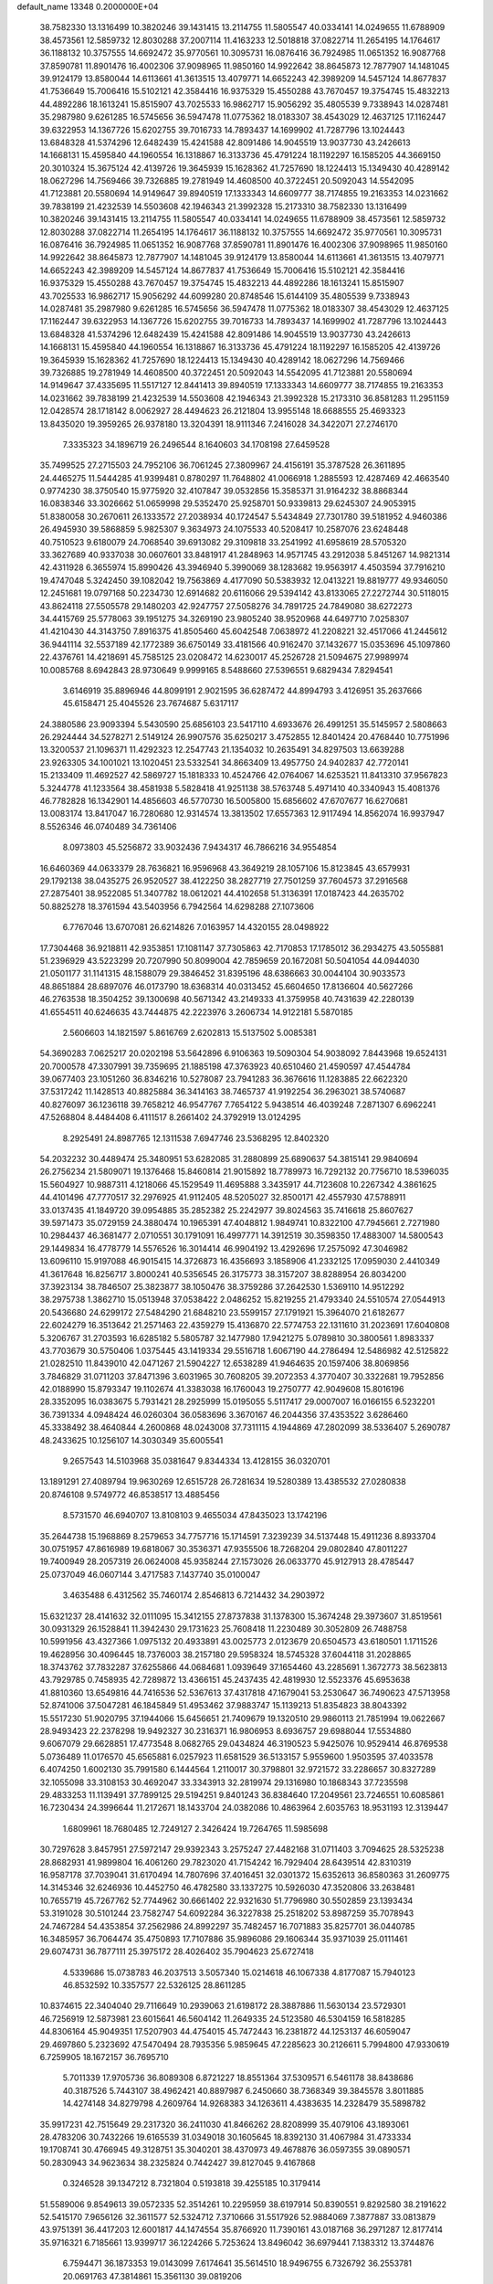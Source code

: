 default_name                                                                    
13348  0.2000000E+04
  38.7582330  13.1316499  10.3820246  39.1431415  13.2114755  11.5805547
  40.0334141  14.0249655  11.6788909  38.4573561  12.5859732  12.8030288
  37.2007114  11.4163233  12.5018818  37.0822714  11.2654195  14.1764617
  36.1188132  10.3757555  14.6692472  35.9770561  10.3095731  16.0876416
  36.7924985  11.0651352  16.9087768  37.8590781  11.8901476  16.4002306
  37.9098965  11.9850160  14.9922642  38.8645873  12.7877907  14.1481045
  39.9124179  13.8580044  14.6113661  41.3613515  13.4079771  14.6652243
  42.3989209  14.5457124  14.8677837  41.7536649  15.7006416  15.5102121
  42.3584416  16.9375329  15.4550288  43.7670457  19.3754745  15.4832213
  44.4892286  18.1613241  15.8515907  43.7025533  16.9862717  15.9056292
  35.4805539   9.7338943  14.0287481  35.2987980   9.6261285  16.5745656
  36.5947478  11.0775362  18.0183307  38.4543029  12.4637125  17.1162447
  39.6322953  14.1367726  15.6202755  39.7016733  14.7893437  14.1699902
  41.7287796  13.1024443  13.6848328  41.5374296  12.6482439  15.4241588
  42.8091486  14.9045519  13.9037730  43.2426613  14.1668131  15.4595840
  44.1960554  16.1318867  16.3133736  45.4791224  18.1192297  16.1585205
  44.3669150  20.3010324  15.3675124  42.4139726  19.3645939  15.1628362
  41.7257690  18.1224413  15.1349430  40.4289142  18.0627296  14.7569466
  39.7326885  19.2781949  14.4608500  40.3722451  20.5092043  14.5542095
  41.7123881  20.5580694  14.9149647  39.8940519  17.1333343  14.6609777
  38.7174855  19.2163353  14.0231662  39.7838199  21.4232539  14.5503608
  42.1946343  21.3992328  15.2173310  38.7582330  13.1316499  10.3820246
  39.1431415  13.2114755  11.5805547  40.0334141  14.0249655  11.6788909
  38.4573561  12.5859732  12.8030288  37.0822714  11.2654195  14.1764617
  36.1188132  10.3757555  14.6692472  35.9770561  10.3095731  16.0876416
  36.7924985  11.0651352  16.9087768  37.8590781  11.8901476  16.4002306
  37.9098965  11.9850160  14.9922642  38.8645873  12.7877907  14.1481045
  39.9124179  13.8580044  14.6113661  41.3613515  13.4079771  14.6652243
  42.3989209  14.5457124  14.8677837  41.7536649  15.7006416  15.5102121
  42.3584416  16.9375329  15.4550288  43.7670457  19.3754745  15.4832213
  44.4892286  18.1613241  15.8515907  43.7025533  16.9862717  15.9056292
  44.6099280  20.8748546  15.6144109  35.4805539   9.7338943  14.0287481
  35.2987980   9.6261285  16.5745656  36.5947478  11.0775362  18.0183307
  38.4543029  12.4637125  17.1162447  39.6322953  14.1367726  15.6202755
  39.7016733  14.7893437  14.1699902  41.7287796  13.1024443  13.6848328
  41.5374296  12.6482439  15.4241588  42.8091486  14.9045519  13.9037730
  43.2426613  14.1668131  15.4595840  44.1960554  16.1318867  16.3133736
  45.4791224  18.1192297  16.1585205  42.4139726  19.3645939  15.1628362
  41.7257690  18.1224413  15.1349430  40.4289142  18.0627296  14.7569466
  39.7326885  19.2781949  14.4608500  40.3722451  20.5092043  14.5542095
  41.7123881  20.5580694  14.9149647  37.4335695  11.5517127  12.8441413
  39.8940519  17.1333343  14.6609777  38.7174855  19.2163353  14.0231662
  39.7838199  21.4232539  14.5503608  42.1946343  21.3992328  15.2173310
  36.8581283  11.2951159  12.0428574  28.1718142   8.0062927  28.4494623
  26.2121804  13.9955148  18.6688555  25.4693323  13.8435020  19.3959265
  26.9378180  13.3204391  18.9111346   7.2416028  34.3422071  27.2746170
   7.3335323  34.1896719  26.2496544   8.1640603  34.1708198  27.6459528
  35.7499525  27.2715503  24.7952106  36.7061245  27.3809967  24.4156191
  35.3787528  26.3611895  24.4465275  11.5444285  41.9399481   0.8780297
  11.7648802  41.0066918   1.2885593  12.4287469  42.4663540   0.9774230
  38.3750540  15.9775920  32.4107847  39.0532856  15.3585371  31.9164232
  38.8868344  16.0838346  33.3026662  51.0659998  29.5352470  25.9258701
  50.9339813  29.6245307  24.9053915  51.8380058  30.2670611  26.1333572
  27.2038934  40.1724547   5.5434849  27.7301780  39.5181952   4.9460386
  26.4945930  39.5868859   5.9825307   9.3634973  24.1075533  40.5208417
  10.2587076  23.6248448  40.7510523   9.6180079  24.7068540  39.6913082
  29.3109818  33.2541992  41.6958619  28.5705320  33.3627689  40.9337038
  30.0607601  33.8481917  41.2848963  14.9571745  43.2912038   5.8451267
  14.9821314  42.4311928   6.3655974  15.8990426  43.3946940   5.3990069
  38.1283682  19.9563917   4.4503594  37.7916210  19.4747048   5.3242450
  39.1082042  19.7563869   4.4177090  50.5383932  12.0413221  19.8819777
  49.9346050  12.2451681  19.0797168  50.2234730  12.6914682  20.6116066
  29.5394142  43.8133065  27.2272744  30.5118015  43.8624118  27.5505578
  29.1480203  42.9247757  27.5058276  34.7891725  24.7849080  38.6272273
  34.4415769  25.5778063  39.1951275  34.3269190  23.9805240  38.9520968
  44.6497710   7.0258307  41.4210430  44.3143750   7.8916375  41.8505460
  45.6042548   7.0638972  41.2208221  32.4517066  41.2445612  36.9441114
  32.5537189  42.1772389  36.6750149  33.4181566  40.9162470  37.1432677
  15.0353696  45.1097860  22.4376761  14.4218691  45.7585125  23.0208472
  14.6230017  45.2526728  21.5094675  27.9989974  10.0085768   8.6942843
  28.9730649   9.9999165   8.5488660  27.5396551   9.6829434   7.8294541
   3.6146919  35.8896946  44.8099191   2.9021595  36.6287472  44.8994793
   3.4126951  35.2637666  45.6158471  25.4045526  23.7674687   5.6317117
  24.3880586  23.9093394   5.5430590  25.6856103  23.5417110   4.6933676
  26.4991251  35.5145957   2.5808663  26.2924444  34.5278271   2.5149124
  26.9907576  35.6250217   3.4752855  12.8401424  20.4768440  10.7751996
  13.3200537  21.1096371  11.4292323  12.2547743  21.1354032  10.2635491
  34.8297503  13.6639288  23.9263305  34.1001021  13.1020451  23.5332541
  34.8663409  13.4957750  24.9402837  42.7720141  15.2133409  11.4692527
  42.5869727  15.1818333  10.4524766  42.0764067  14.6253521  11.8413310
  37.9567823   5.3244778  41.1233564  38.4581938   5.5828418  41.9251138
  38.5763748   5.4971410  40.3340943  15.4081376  46.7782828  16.1342901
  14.4856603  46.5770730  16.5005800  15.6856602  47.6707677  16.6270681
  13.0083174  13.8417047  16.7280680  12.9314574  13.3813502  17.6557363
  12.9117494  14.8562074  16.9937947   8.5526346  46.0740489  34.7361406
   8.0973803  45.5256872  33.9032436   7.9434317  46.7866216  34.9554854
  16.6460369  44.0633379  28.7636821  16.9596968  43.3649219  28.1057106
  15.8123845  43.6579931  29.1792138  38.0435275  26.9520527  38.4122250
  38.2827719  27.7501259  37.7604573  37.2916568  27.2875401  38.9522085
  51.3407782  18.0612021  44.4102658  51.3136391  17.0187423  44.2635702
  50.8825278  18.3761594  43.5403956   6.7942564  14.6298288  27.1073606
   6.7767046  13.6707081  26.6214826   7.0163957  14.4320155  28.0498922
  17.7304468  36.9218811  42.9353851  17.1081147  37.7305863  42.7170853
  17.1785012  36.2934275  43.5055881  51.2396929  43.5223299  20.7207990
  50.8099004  42.7859659  20.1672081  50.5041054  44.0944030  21.0501177
  31.1141315  48.1588079  29.3846452  31.8395196  48.6386663  30.0044104
  30.9033573  48.8651884  28.6897076  46.0173790  18.6368314  40.0313452
  45.6604650  17.8136604  40.5627266  46.2763538  18.3504252  39.1300698
  40.5671342  43.2149333  41.3759958  40.7431639  42.2280139  41.6554511
  40.6246635  43.7444875  42.2223976   3.2606734  14.9122181   5.5870185
   2.5606603  14.1821597   5.8616769   2.6202813  15.5137502   5.0085381
  54.3690283   7.0625217  20.0202198  53.5642896   6.9106363  19.5090304
  54.9038092   7.8443968  19.6524131  20.7000578  47.3307991  39.7359695
  21.1885198  47.3763923  40.6510460  21.4590597  47.4544784  39.0677403
  23.1051260  36.8346216  10.5278087  23.7941283  36.3676616  11.1283885
  22.6622320  37.5317242  11.1428513  40.8825884  36.3414163  38.7465737
  41.9192254  36.2963021  38.5740687  40.8276097  36.1236118  39.7658212
  46.9547767   7.7654122   5.9438514  46.4039248   7.2871307   6.6962241
  47.5268804   8.4484408   6.4111517   8.2661402  24.3792919  13.0124295
   8.2925491  24.8987765  12.1311538   7.6947746  23.5368295  12.8402320
  54.2032232  30.4489474  25.3480951  53.6282085  31.2880899  25.6890637
  54.3815141  29.9840694  26.2756234  21.5809071  19.1376468  15.8460814
  21.9015892  18.7789973  16.7292132  20.7756710  18.5396035  15.5604927
  10.9887311   4.1218066  45.1529549  11.4695888   3.3435917  44.7123608
  10.2267342   4.3861625  44.4101496  47.7770517  32.2976925  41.9112405
  48.5205027  32.8500171  42.4557930  47.5788911  33.0137435  41.1849720
  39.0954885  35.2852382  25.2242977  39.8024563  35.7416618  25.8607627
  39.5971473  35.0729159  24.3880474  10.1965391  47.4048812   1.9849741
  10.8322100  47.7945661   2.7271980  10.2984437  46.3681477   2.0710551
  30.1791091  16.4997771  14.3912519  30.3598350  17.4883007  14.5800543
  29.1449834  16.4778779  14.5576526  16.3014414  46.9904192  13.4292696
  17.2575092  47.3046982  13.6096110  15.9197088  46.9015415  14.3726873
  16.4356693   3.1858906  41.2332125  17.0959030   2.4410349  41.3617648
  16.8256717   3.8000241  40.5356545  26.3175773  38.3157207  38.8288954
  26.8034200  37.3923134  38.7846507  25.3823877  38.1050476  38.3759286
  37.2642530   1.5369110  14.9512292  38.2975738   1.3862710  15.0513948
  37.0538422   2.0486252  15.8219255  21.4793340  24.5510574  27.0544913
  20.5436680  24.6299172  27.5484290  21.6848210  23.5599157  27.1791921
  15.3964070  21.6182677  22.6024279  16.3513642  21.2571463  22.4359279
  15.4136870  22.5774753  22.1311610  31.2023691  17.6040808   5.3206767
  31.2703593  16.6285182   5.5805787  32.1477980  17.9421275   5.0789810
  30.3800561   1.8983337  43.7703679  30.5750406   1.0375445  43.1419334
  29.5516718   1.6067190  44.2786494  12.5486982  42.5125822  21.0282510
  11.8439010  42.0471267  21.5904227  12.6538289  41.9464635  20.1597406
  38.8069856   3.7846829  31.0711203  37.8471396   3.6031965  30.7608205
  39.2072353   4.3770407  30.3322681  19.7952856  42.0188990  15.8793347
  19.1102674  41.3383038  16.1760043  19.2750777  42.9049608  15.8016196
  28.3352095  16.0383675   5.7931421  28.2925999  15.0195055   5.5117417
  29.0007007  16.0166155   6.5232201  36.7391334   4.0948424  46.0260304
  36.0583696   3.3670167  46.2044356  37.4353522   3.6286460  45.3338492
  38.4640844   4.2600868  48.0243008  37.7311115   4.1944869  47.2802099
  38.5336407   5.2690787  48.2433625  10.1256107  14.3030349  35.6005541
   9.2657543  14.5103968  35.0381647   9.8344334  13.4128155  36.0320701
  13.1891291  27.4089794  19.9630269  12.6515728  26.7281634  19.5280389
  13.4385532  27.0280838  20.8746108   9.5749772  46.8538517  13.4885456
   8.5731570  46.6940707  13.8108103   9.4655034  47.8435023  13.1742196
  35.2644738  15.1968869   8.2579653  34.7757716  15.1714591   7.3239239
  34.5137448  15.4911236   8.8933704  30.0751957  47.8616989  19.6818067
  30.3536371  47.9355506  18.7268204  29.0802840  47.8011227  19.7400949
  28.2057319  26.0624008  45.9358244  27.1573026  26.0633770  45.9127913
  28.4785447  25.0737049  46.0607144   3.4717583   7.1437740  35.0100047
   3.4635488   6.4312562  35.7460174   2.8546813   6.7214432  34.2903972
  15.6321237  28.4141632  32.0111095  15.3412155  27.8737838  31.1378300
  15.3674248  29.3973607  31.8519561  30.0931329  26.1528841  11.3942430
  29.1731623  25.7608418  11.2230489  30.3052809  26.7488758  10.5991956
  43.4327366   1.0975132  20.4933891  43.0025773   2.0123679  20.6504573
  43.6180501   1.1711526  19.4628956  30.4096445  18.7376003  38.2157180
  29.5958324  18.5745328  37.6044118  31.2028865  18.3743762  37.7832287
  37.6255866  44.0684681   1.0939649  37.1654460  43.2285691   1.3672773
  38.5623813  43.7929785   0.7458935  42.7289872  13.4366151  45.2437435
  42.4819930  12.5523376  45.6953638  41.8810360  13.6549816  44.7416536
  52.5367613  37.4317818  47.1679041  53.2530647  36.7490623  47.5713958
  52.8741006  37.5047281  46.1845849  51.4953462  37.9883747  15.1139213
  51.8354823  38.8043392  15.5517230  51.9020795  37.1944066  15.6456651
  21.7409679  19.1320510  29.9860113  21.7851994  19.0622667  28.9493423
  22.2378298  19.9492327  30.2316371  16.9806953   8.6936757  29.6988044
  17.5534880   9.6067079  29.6628851  17.4773548   8.0682765  29.0434824
  46.3190523   5.9425076  10.9529414  46.8769538   5.0736489  11.0176570
  45.6565881   6.0257923  11.6581529  36.5133157   5.9559600   1.9503595
  37.4033578   6.4074250   1.6002130  35.7991580   6.1444564   1.2110017
  30.3798801  32.9721572  33.2286657  30.8327289  32.1055098  33.3108153
  30.4692047  33.3343913  32.2819974  29.1316980  10.1868343  37.7235598
  29.4833253  11.1139491  37.7899125  29.5194251   9.8401243  36.8384640
  17.2049561  23.7246551  10.6085861  16.7230434  24.3996644  11.2172671
  18.1433704  24.0382086  10.4863964   2.6035763  18.9531193  12.3139447
   1.6809961  18.7680485  12.7249127   2.3426424  19.7264765  11.5985698
  30.7297628   3.8457951  27.5972147  29.9392343   3.2575247  27.4482168
  31.0711403   3.7094625  28.5325238  28.8682931  41.9899804  16.4061260
  29.7823020  41.7154242  16.7929404  28.6439514  42.8310319  16.9587178
  37.7039041  31.6170494  14.7807696  37.4016451  32.0301372  15.6352613
  36.8580363  31.2609775  14.3145346  32.6246936  10.4452750  46.4782580
  33.1337275  10.5926030  47.3520806  33.2638481  10.7655719  45.7267762
  52.7744962  30.6661402  22.9321630  51.7796980  30.5502859  23.1393434
  53.3191028  30.5101244  23.7582747  54.6092284  36.3227838  25.2518202
  53.8987259  35.7078943  24.7467284  54.4353854  37.2562986  24.8992297
  35.7482457  16.7071883  35.8257701  36.0440785  16.3485957  36.7064474
  35.4750893  17.7107886  35.9896086  29.1606344  35.9371039  25.0111461
  29.6074731  36.7877111  25.3975172  28.4026402  35.7904623  25.6727418
   4.5339686  15.0738783  46.2037513   3.5057340  15.0214618  46.1067338
   4.8177087  15.7940123  46.8532592  10.3357577  22.5326125  28.8611285
  10.8374615  22.3404040  29.7116649  10.2939063  21.6198172  28.3887886
  11.5630134  23.5729301  46.7256919  12.5873981  23.6015641  46.5604142
  11.2649335  24.5123580  46.5304159  16.5818285  44.8306164  45.9049351
  17.5207903  44.4754015  45.7472443  16.2381872  44.1253137  46.6059047
  29.4697860   5.2323692  47.5470494  28.7935356   5.9859645  47.2285623
  30.2126611   5.7994800  47.9330619   6.7259905  18.1672157  36.7695710
   5.7011339  17.9705736  36.8089308   6.8721227  18.8551364  37.5309571
   6.5461178  38.8438686  40.3187526   5.7443107  38.4962421  40.8897987
   6.2450660  38.7368349  39.3845578   3.8011885  14.4274148  34.8279798
   4.2609764  14.9268383  34.1263611   4.4383635  14.2328479  35.5898782
  35.9917231  42.7515649  29.2317320  36.2411030  41.8466262  28.8208999
  35.4079106  43.1893061  28.4783206  30.7432266  19.6165539  31.0349018
  30.1605645  18.8392130  31.4067984  31.4733334  19.1708741  30.4766945
  49.3128751  35.3040201  38.4370973  49.4678876  36.0597355  39.0890571
  50.2830943  34.9623634  38.2325824   0.7442427  39.8127045   9.4167868
   0.3246528  39.1347212   8.7321804   0.5193818  39.4255185  10.3179414
  51.5589006   9.8549613  39.0572335  52.3514261  10.2295959  38.6197914
  50.8390551   9.8292580  38.2191622  52.5415170   7.9656126  32.3611577
  52.5324712   7.3710666  31.5517926  52.9884069   7.3877887  33.0813879
  43.9751391  36.4417203  12.6001817  44.1474554  35.8766920  11.7390161
  43.0187168  36.2971287  12.8177414  35.9716321   6.7185661  13.9399717
  36.1224266   5.7253624  13.8496042  36.6979441   7.1383312  13.3744876
   6.7594471  36.1873353  19.0143099   7.6174641  35.5614510  18.9496755
   6.7326792  36.2553781  20.0691763  47.3814861  15.3561130  39.0819206
  48.3499114  15.2722554  39.3335445  47.2896414  16.2912018  38.6562752
   6.4160697  31.3011330  10.9114282   5.8116011  30.4743584  11.0581855
   7.3003313  31.1257975  11.3687934  38.8809811  24.6369529  37.2762630
  38.6464664  25.6180764  37.5904314  37.9254259  24.1984415  37.2220336
  -0.0871768  13.0082717  24.6947334   0.4363765  12.9536555  23.8398879
   0.4781547  13.6891933  25.2906979  21.8477949   5.2733481   3.5470784
  21.2171990   5.0566042   2.7936506  21.6930461   4.4603632   4.2485318
  47.4394050  20.6950637   8.4837107  48.2965675  20.5766398   7.8766643
  46.7509346  20.0449976   8.0861913  34.1475701  31.8638615  27.9489770
  33.7150787  30.9566735  28.1801415  34.2076748  32.3265354  28.8890376
  14.6971175  28.3920116  24.1869165  15.5921632  28.1105138  24.6310310
  14.6557800  29.3922421  24.4621603   4.9356366  19.7113643   7.2221557
   4.2603196  20.1041190   6.4925567   5.1249667  18.7547856   6.8953696
  12.8470380   5.7532417  40.8818539  12.7171105   5.0156829  40.1434828
  13.5927706   5.2919890  41.4201034  43.3209172  24.1853786  22.0093262
  43.6902981  24.8919767  22.6521156  42.3620154  24.0379285  22.3661963
   8.5428130  41.0326586  33.9367088   7.6589627  40.5275873  33.9174635
   8.7820686  41.0797165  34.9508891   9.1379987   6.3080526  13.7070005
   8.9164199   5.4677751  14.2302716   8.2878929   6.5419335  13.1845395
  34.6954140  14.1728483  30.1529524  35.2164113  14.2883634  31.0372983
  35.4475067  14.1552455  29.4912384  39.1304616  38.6913918   2.2540077
  39.1916176  39.3258065   3.0024767  38.1253254  38.4278335   2.1811978
  23.5170832  47.2581224  10.1539543  23.7334710  47.9702135  10.8956187
  24.1382682  46.4843820  10.4338653  11.8435374  44.1564599  18.6880996
  12.5614304  44.7206237  18.2415789  12.3130734  43.6833655  19.4711442
  23.3910550   7.7889744  43.8854691  23.5998170   7.4357256  42.9180207
  22.3667641   8.0658700  43.8039660  38.3017811  42.2430771  42.6812370
  37.5775787  42.8635704  42.4009649  39.0486835  42.8875540  43.1006603
  35.7319527  27.5434334  43.2826876  34.9045829  27.9608515  43.7284816
  36.4720413  27.6847211  43.9560120  50.6920084  15.2731454  35.5794654
  50.2134604  15.3568119  34.6929286  51.4873665  14.6847736  35.3669860
  44.5095781   3.1677602  33.2580288  43.7693170   3.8963684  33.4072418
  45.2384191   3.5101140  33.8715601  44.4425711  20.3860826  34.5243262
  44.0550841  21.3151000  34.1719793  44.4920935  19.8276766  33.6738874
  20.7738363  35.9038943  19.4870209  21.7154232  36.2613244  19.7703268
  21.0317444  35.0866867  18.9141518   3.0137132  30.4062867  43.0165357
   2.4529810  30.7636020  43.7738166   2.4628365  30.6202991  42.1853735
  14.0389997  28.4146787  16.8842403  14.9237699  28.0284130  17.0287031
  13.9739495  29.3365807  17.3342892  29.5334436   9.3721421  27.0562359
  30.2632053   8.6730521  27.1152191  30.0332282  10.2887113  27.0778844
  30.8564037  42.0632702  42.1818018  31.6130892  41.3740735  42.2281922
  29.9595021  41.5776938  42.3597409  16.9734310  46.8585750  47.9046382
  16.8300833  46.2088513  47.0956678  17.4957503  46.2231117  48.5457479
  52.2923401   3.6918710   2.4246242  53.1217764   4.2252412   2.6889059
  52.3606665   3.5488020   1.4052003  10.7781289   6.5455725   6.5156177
  10.5085395   5.5589186   6.6476528  11.5997709   6.6007689   7.0434601
  14.0585390  17.9281062  19.7767828  13.9638800  17.1330693  20.3741389
  13.8866147  18.7444136  20.4306987  47.4071613  33.9863217  33.1044217
  47.9689122  34.5536631  33.6604579  47.3589013  33.0469154  33.4209331
   3.9059039  18.9332921  23.2389139   3.2567859  18.1382086  23.1090620
   4.1998947  18.9470974  24.1838175  48.9288973  42.9441424  45.7596112
  48.2320728  43.2736338  46.4276280  49.5854437  43.7782851  45.6695194
  32.7968421   7.6002922  43.6099040  33.1469394   8.0782833  42.7576128
  33.5768052   7.6557575  44.2714638  49.7994758   7.3636504  20.3043287
  49.7894843   8.4374519  20.3424305  48.8173863   7.0851302  20.2989063
  46.8393205  18.6720629  20.5969736  47.7540815  18.9600756  20.2798281
  46.2231439  19.4364810  20.3448040  14.0569031  18.3298190  46.0932808
  14.3811059  18.7072582  45.2405087  13.1778194  17.7933520  45.8556597
   3.0944214  22.0771230  29.6721445   3.2882875  23.1495416  29.7088027
   2.1642419  22.0841541  30.1230406   2.8426160  36.9165987   6.2190518
   2.7343983  36.8231554   7.2027015   2.6984774  35.9660087   5.7967452
  37.4541276  46.0608442  18.5620227  37.0788682  47.0150006  18.3587091
  37.1297615  45.8973510  19.5682589  39.9186977  27.6784086  28.6463867
  39.8367885  27.0775543  29.4253073  40.8599833  28.0264544  28.6142139
   7.8709964  12.6983163   4.1379411   7.7613372  13.1126054   5.0948553
   8.7914758  12.9590920   3.8268950  -0.1880140  20.0393707  38.4005920
  -0.3449904  19.0409571  38.6056494   0.7272279  20.1761056  38.7916178
  33.2733383  11.8409169  30.1275546  33.4272684  11.5928403  31.1354379
  33.8388966  12.6811614  30.0512000  13.1288908  20.2438462  47.8588475
  13.4819404  19.5034076  47.3011878  13.9178811  20.6379905  48.4056323
  25.7848076  28.7110978  39.8973849  26.7128349  28.8873722  40.1373848
  25.4002736  29.5753670  39.5137035   1.0827970  42.4739734  17.8924668
   0.4792170  41.7338349  17.5297754   0.5539622  43.0841997  18.4582052
  36.3309681  18.2638425  14.8042487  36.3545157  19.2725509  15.1136724
  36.6982499  17.7898176  15.6136611  34.0266587  38.4932214  21.8894620
  33.2123731  37.9652799  22.2864080  33.9087728  38.4389042  20.8772273
  31.6588623  30.6968253  33.6632675  31.3075281  30.3211018  34.5887533
  32.2261768  30.0104815  33.2705239  27.9378998  16.0311550  29.9690250
  27.3892208  16.1577789  30.8851036  27.2737628  15.4802947  29.3899173
  34.2964079  10.0572947  11.0528888  34.3013519  10.6243810  11.8902652
  33.7693589   9.1713799  11.3571111  14.3593195  30.6870586  31.1842579
  14.2980306  31.4508766  31.9124248  13.3815505  30.5495021  30.8391567
  53.6699949   0.4977542  23.8729528  54.3694466   1.1712568  23.6271943
  54.2201455  -0.2132024  24.3676067  40.6999413  11.9572082   8.0762751
  40.4863963  12.0875384   7.0830974  39.9111791  11.4985723   8.5293417
  37.5498317   0.1293373  28.7534668  38.3594664   0.8064546  28.8818015
  37.8427289  -0.2953331  27.8633253  15.9767588  33.9541064   7.9776814
  15.3568561  34.7217270   7.6986478  16.1950521  34.1927817   8.9509610
   7.1198370   6.1294728  18.3209815   7.2592910   7.0723802  18.8312289
   8.0388185   5.7580323  18.2802432  10.3349055  25.1222071  34.4130905
  10.0386724  24.6520008  35.2972968  11.1253320  24.5619091  34.0514691
  37.6197154  34.8042626  13.4560816  38.5170292  34.3459695  13.1996474
  37.3264604  35.0895571  12.4345637   0.7370806   2.0728123  37.8125161
   0.7091808   1.1337418  37.4214839   1.0688202   1.9255857  38.7433666
  25.7610163   5.7082612  20.5644338  24.7548729   5.4803564  20.7360188
  26.2256335   5.7983769  21.4798360  32.7691391  20.8641825  46.3431309
  33.2842134  20.3674352  47.1225525  33.5471504  21.1862141  45.7551613
  44.2421052  26.7451987  27.1439772  44.6864648  27.5902957  27.4942692
  44.2201831  26.0839901  27.9403138  36.3057377   2.8295770  40.8842612
  36.7317475   3.7638855  40.9855078  35.4002011   2.8816944  41.2725848
  29.9364376   7.5631543  30.0202845  30.4730036   6.9598114  29.3494172
  30.5557031   8.3628025  29.9979389  23.3107589  25.6266122  30.7568609
  22.7968948  24.8019645  30.3866105  23.3439391  25.5371819  31.7805733
  28.6562402  40.2155696   8.4058557  29.1829853  40.6772829   7.7073575
  28.7801711  39.1943216   8.3191031  27.2226676  42.7981979  24.8361981
  27.8885764  43.2762007  24.2172347  26.3084055  43.1024713  24.3696234
   7.2361623  19.1722854  22.4637182   8.0972894  19.7514882  22.5292623
   6.8180308  19.4092972  21.6160105  39.5871374  18.2598745   2.4516519
  40.3522949  17.6096651   2.4175723  38.7918839  17.7770414   2.7851609
   8.1778227  37.4786112  25.6120897   7.3698300  37.3555154  24.9913968
   8.7805331  36.6751209  25.4726296  33.5569580   0.8378486  38.1369109
  33.7651021   0.0643254  37.5189000  32.6105992   1.1859784  37.9007937
  49.7274946  39.6959436  17.0600806  50.1374979  40.1081885  16.2015334
  49.1310913  38.9745399  16.5658973   3.3720827  11.9327516  33.3268428
   2.5129131  12.2795364  32.8677714   3.7008261  12.7491512  33.8316426
   1.2508061  43.2665734  21.1245732   0.4489630  43.4899025  20.5252268
   1.1081431  43.9187213  21.8914666  18.3934634  29.5694092  39.0951327
  17.6530579  28.8449796  38.8908418  18.6654843  29.5046913  40.0476527
  34.8023204  18.1703907   5.1276891  34.8014692  17.3982994   4.4500804
  34.2382333  18.9057540   4.6350976  29.4934406  17.6586067  10.2480277
  28.8677322  18.1541534   9.5845135  30.1359283  18.4027144  10.5794040
  18.6538268  19.3230014  24.1142582  18.8874988  18.5791585  24.7921534
  17.7156171  19.0662784  23.7618362  14.0198612  33.4297520  10.6904879
  13.3210151  33.4192959  11.4565414  14.9172138  33.4657960  11.1810032
  10.7234821   7.4699310  34.8906637   9.7328573   7.6536397  34.7136480
  10.9761353   6.7509008  34.2125298  44.6448597  33.6674145  38.4123927
  44.3842565  33.0335343  37.6366029  44.6524819  33.1211837  39.2741177
  46.8923334  11.2375768  27.7482593  47.4234625  12.0543809  27.3892517
  46.6286927  11.6352596  28.6852367  10.7261659  32.9629740  40.8003920
  10.1316169  32.7681591  40.0043249  10.7072861  33.9997971  40.8646894
  26.5517079  22.5844961   3.4802321  25.6920769  22.0786284   3.2406600
  27.0733471  21.8458722   3.9468905  24.8455889  36.5040013  31.8772137
  25.4573118  37.3228858  31.9546511  24.4275791  36.4020036  32.7752878
  50.3033787  19.1998351  30.3586817  49.6386925  19.1021416  29.5699195
  50.5428926  20.1721596  30.3741193  16.7464513  29.8415481  28.3172330
  16.1535303  30.6911067  28.5199436  17.3973000  30.2251541  27.5662490
  28.0226306  37.6710205  23.2081487  27.0312517  37.4154083  23.2555045
  28.4663764  36.9734967  23.8853563  39.6809962  20.8201601  25.9341472
  40.6336959  21.2209670  25.8496260  39.3280360  21.0829987  26.8926694
  36.7401577  42.3887393  21.5100009  37.5564666  42.1610951  20.9241446
  36.0363530  42.7816733  20.8800942  17.9382636  15.6286772  40.9866340
  18.5200885  14.8088627  41.3085809  17.7318556  16.1273256  41.8675721
  38.1632790  35.9620143  42.2287207  38.2231531  35.6246509  41.2501161
  37.1695183  36.1444706  42.2863988  31.7161596  13.8129039   9.7279200
  31.8448282  12.8562826   9.2447287  31.5359805  13.5881240  10.7214637
  25.0585607  11.3360617  21.7122724  24.7111955  10.6447674  20.9724272
  24.7767925  12.2112214  21.2905144   8.3774291   1.9095799   7.1267328
   7.3452974   1.7828737   7.1920916   8.7226158   0.9433085   7.2413525
  44.0498805   5.7108300  38.0396648  44.7632582   6.4641568  37.9395600
  43.5205012   5.7524911  37.1725262  52.4067502  23.3144996   1.6273771
  52.0870802  22.3503773   1.8190907  51.6934916  23.9250594   2.0860863
   9.4114483  44.4689633   4.9058439   9.2556197  43.4845182   4.7863794
   9.6129676  44.8781270   4.0120194  36.2717465  38.5945286  42.2114379
  35.7075314  39.3537170  41.7738424  35.6560890  37.8027030  42.2267125
  10.8762250  19.6514099  37.0810507  10.8945948  19.1875130  37.9763189
  11.9085476  19.9361083  36.9159130  11.9158270  43.3111906  38.4434146
  12.6327836  43.8105396  38.9720650  11.4480393  43.9985216  37.8820262
  46.5147412  32.6972089   7.3671028  45.9664626  32.7466262   8.2360437
  45.9049269  33.2488135   6.6723711  17.2649574   4.8480475  39.0852537
  16.6271817   4.7780994  38.2466416  18.1441585   4.9915511  38.5668268
  52.7114253  35.5526307  43.2776944  52.8859688  34.6472291  43.7108530
  51.6953153  35.7335075  43.2770839  14.0766358   4.0370533  24.5886751
  14.2976900   4.6211503  25.4009028  13.7112004   4.7186160  23.8874439
  31.5817206  44.8688391   6.5655932  32.5327829  45.2624649   6.5816936
  31.1971853  45.1734002   5.6602432  35.0636568   0.4632394  19.9972355
  35.7446175   1.1511809  20.3808842  34.3023042   0.9660006  19.5949252
  53.5127138   6.1255460   2.1194677  53.2154618   6.0578623   1.1444014
  52.8119053   6.6210112   2.6036676  44.4487084  48.7690793  28.6147466
  45.1566488  48.0879964  28.8467549  44.4488708  48.7854770  27.6048758
   4.5897945  24.8531778   8.9096397   3.9101240  24.3337243   8.3384812
   4.1258179  25.2377289   9.7214352  54.1675584  35.6509285   0.7537894
  54.8181320  35.1757832   1.4294409  53.2621660  35.2340616   1.0306108
  47.2328052  19.8852147  45.2748640  48.1329632  19.5944319  45.7712513
  47.2451353  19.2467717  44.4584012  26.9623530  13.1176678  31.9014311
  27.6471726  12.6125811  32.4130845  26.0658087  12.6707396  32.1819777
  28.5095948   9.1376910  48.3908888  28.4283517   8.3545040  47.6758230
  28.9602244   9.8756273  47.7019678  46.2451748  40.9459377  26.2614223
  45.9322497  40.5509387  27.1716172  46.3082400  41.9596370  26.4162188
   1.0249175   3.8306439  28.3559884   1.0259842   3.0873820  27.6557412
   1.7747603   4.4351658  28.1147384  23.3854338  18.0121446  36.9223939
  22.5674929  18.4829297  37.4165095  23.5388607  18.6709024  36.1556490
   0.8562796  25.1650135  35.6034336   1.5298415  24.4370828  35.4022242
   1.1531163  25.4836124  36.5788400  20.5984771  25.9658099  21.8405101
  19.7836536  26.5921463  21.6151918  20.1364471  25.1374311  22.2725460
   6.3629268  28.1280862   3.6572563   6.7897723  27.1888719   3.6766605
   5.7313801  28.0713667   4.4642641  45.5736244   9.1832432  26.4711443
  45.4484401   8.4389633  27.1351093  46.0600391   9.9106280  26.9402084
  46.2205705  22.0816289  17.5510417  45.7925500  21.6011966  18.4116450
  45.5177593  22.8919651  17.4242861  22.9020791   0.9663518  27.9409675
  23.7689084   0.4710293  27.9573301  23.1581388   1.9555787  27.6000930
  20.0917830  32.8215722  39.8037623  19.8263375  32.6260608  38.8457501
  19.8604158  33.7969022  39.9525100  23.2828515  47.2941145  38.4283073
  23.5073871  48.2025684  38.0133464  23.6195215  47.3540995  39.3874849
  41.4786521   3.0482155  38.2915469  40.7661114   2.7410468  38.9900138
  42.3517975   2.9129572  38.7511938  27.5726082  16.7968540  15.7026791
  27.0187085  15.9972831  15.9766033  27.8836784  17.3482267  16.5023010
   4.5771480  21.5686170  12.9939592   3.8228593  21.1600091  12.4421435
   4.1466522  22.0439267  13.7654917  17.3090475  17.2373835   7.2966392
  18.1536387  17.0147118   7.9319119  16.8422767  16.3186630   7.2209888
  54.5915772  23.2073966  30.2066817  53.9762629  22.5691565  29.7853428
  54.4774508  24.1315049  29.8981905   8.5737559   6.9707551  25.7482079
   8.7654347   6.4316401  26.5617431   9.4939866   7.2950589  25.3933114
   3.3584577  39.8785755   3.1378926   2.4930571  40.3273569   2.8240701
   4.0265687  40.0484504   2.3526059  16.7116113  31.0826316  45.4262539
  16.0229809  31.4432310  44.7642308  17.2589611  31.9551496  45.5631783
  32.7650019  43.9090896  12.2456838  32.8362792  44.4375213  11.3508756
  31.9846597  44.3762208  12.7308075  41.5774315  14.2717448  27.0333541
  42.0814260  13.4149711  26.7747383  42.3084494  14.8755566  27.4492193
  39.0159907  28.9260968  36.6912747  39.6424656  29.7286197  36.9785821
  39.5786833  28.3796089  36.0168740   7.7615102  41.2041983  45.5424309
   8.4043180  41.9842400  45.2250432   8.0008847  41.1610573  46.5359637
  21.1171493   0.4786936  45.9868544  20.8707439   1.4808148  46.2150894
  21.7067570   0.1619816  46.7348125  23.3998127  16.9117831  27.6429176
  24.3976475  16.9039761  27.4449618  23.1441175  16.1135477  28.2285851
  20.2377666  39.5725556  45.7032809  20.0820643  39.6645385  44.6941323
  20.6879001  38.6439765  45.7722291  41.1551197  29.6036888  25.5215187
  41.5546716  28.6572872  25.8025272  40.1700896  29.4249772  25.6347740
  19.7380565  16.2610172  43.8216670  18.7810667  16.2548884  44.2144873
  19.7089793  15.4897132  43.1059090  13.1344040  27.9723755  33.1124677
  13.9181643  28.3518983  32.6213593  13.4646834  27.1336927  33.5979020
  53.4958967   6.8401429  34.4893055  53.4520843   6.1954635  35.2934838
  53.5889353   7.7505897  34.9429471  33.0529167  40.5382038  33.1966951
  33.6163121  40.6748053  32.3642387  33.7853225  40.4458142  33.9453081
  53.7305818   5.1707037  22.1047248  52.9257626   5.4968049  22.5697815
  54.2278267   6.0263331  21.8126727   6.9610466  24.8708116  19.1862286
   6.6095274  25.7512405  19.6251014   7.9044112  25.2086994  18.8267821
  22.6525195  22.9850158  45.1465333  22.0591661  23.1591520  44.3858281
  22.8055421  21.9451908  45.1698681  19.1581326   5.2681454  37.4400944
  20.1101857   5.5811170  37.6805734  18.7325235   6.1726109  37.1747568
  24.7650000  26.4700742  12.2513493  25.5024463  25.8480196  12.4990963
  23.9309920  26.1202736  12.6525516  45.5779496  38.7845270  46.5287247
  46.1562156  38.3229669  45.9015213  45.4688107  39.7370102  46.2638546
  34.5804676  29.6291385  38.1546664  34.3813903  29.1614549  37.2986430
  33.7574250  29.8932748  38.6630261   6.3995452  30.7732402  23.6522468
   6.5789123  30.2227625  22.8031912   6.9986628  30.2272615  24.3229468
  13.6407649  12.9120065  21.1135381  14.3313667  12.3871882  20.5133101
  13.7673117  12.3974478  22.0220893  45.4539944  18.1698833  35.6780005
  44.6993353  17.5387279  35.7855109  45.0245650  18.9841799  35.2295626
  44.4614840  45.0231531  18.0664394  45.2393293  44.3627834  18.2253896
  44.8632310  45.9664798  18.2445839  19.2003946  15.4053243  11.1741409
  18.2234850  15.3076293  11.5181328  19.4507059  14.4442113  10.9637141
  24.0835401  47.7983113  40.7905342  24.6337503  46.9446308  41.0344477
  23.2440835  47.6861777  41.3701216  29.9579125  21.0539597   2.0042351
  29.4723713  21.8480746   1.5398320  29.1653996  20.3931434   2.1467948
  13.9939220  27.0203818  43.4603772  13.8604374  27.5872811  42.6458367
  13.0839490  26.6388255  43.7322924  21.5067165  28.8972632  41.2261829
  20.5431779  29.1795388  41.4572163  21.8350756  29.7583378  40.7844890
  27.6490286  33.4474364  33.1759142  28.5963517  33.0006419  33.2075432
  27.3910044  33.7264925  34.1265284  20.2754398  26.9183176   5.3264490
  20.3842928  26.0906445   4.6643775  19.5522680  27.4639625   4.8656328
  15.6790503  45.8151432  37.7605660  16.5929999  45.3665611  37.7092388
  15.0766662  45.3511697  37.0622777  18.3265786   0.0403912  10.4296499
  19.2014856   0.0373766  10.9658250  18.5549189   0.4341886   9.5187049
  45.6338080  13.7621567  48.2921212  44.7368571  14.1292586  48.0548215
  45.7222386  13.0002813  47.5387843  34.8385221  36.6952580  35.7349311
  34.7402340  36.0360268  34.9729328  35.7715281  37.1391751  35.6477948
  13.2144416  47.0661454  44.9128764  13.1456892  48.0833749  44.9002228
  12.6540068  46.7107277  45.6569304  47.5984085  37.1974180   9.3686652
  47.5691389  36.7101995   8.5306974  48.5854296  37.2850692   9.6332115
  18.8452029  29.0914064   9.3393281  19.6108101  28.7099425   9.8926525
  19.2742563  29.3612424   8.4233097   6.4836990  13.3339669  45.7763075
   5.9713717  12.6769834  45.2166802   5.8166016  13.9963045  46.0786546
  47.7538564  29.4141331  44.9752067  47.0160745  29.6336475  44.2758693
  48.5671519  29.9595427  44.7225005  29.2711165   4.6206965   2.4602303
  29.2954210   4.2920466   1.5007154  28.6368569   5.4238779   2.4157017
   0.5842671  20.6493422   5.3589013  -0.1457699  21.2595308   5.1348591
   0.1533328  19.6980912   5.3452375  42.6124916  46.0360926  30.8810171
  43.4118106  45.5342515  31.0827611  41.9383259  45.9810513  31.6759873
  21.7218184   5.4015083  45.7293965  21.2228360   5.4699946  44.8053598
  21.3784403   6.1485998  46.2760688   5.6455590  36.6541619  24.1294055
   5.0169210  35.8343284  24.0321479   5.0786512  37.4236663  24.4498743
  11.7324733   6.6555192  44.8922682  11.5843918   5.6616672  44.9475676
  12.5342032   6.7716602  45.5807525  20.4162569  32.2803476  12.0014779
  20.9340398  31.4844151  11.6901292  21.1215559  32.9201601  12.4296790
  19.8066611  28.7703440  34.9518105  19.1695862  29.2050107  34.3511691
  20.7180510  28.7875114  34.5719579  29.2938088  29.5817235  31.7194339
  29.6064837  28.6436911  31.8619722  29.1270959  29.9924099  32.6718344
  34.3384729  12.8646343   1.9081512  33.5904322  13.5715414   1.7226347
  34.3636281  12.8350517   2.9402971  36.0745797   1.5743822  38.4309309
  36.2226369   1.9964252  39.3498593  35.0763933   1.4386873  38.3344331
  16.7555583  25.2917364  14.6825033  17.3461981  26.1080491  15.0432547
  17.4769849  24.6200571  14.6276968  42.1042765  47.1366816  46.6053291
  41.7042613  48.0016412  46.1723235  42.9854662  47.5015027  47.0562063
   6.9678580   4.8579596  38.2622436   6.9114241   4.3138716  39.1558062
   7.9617294   4.7342731  38.0071661   5.7701621   7.6427479   2.2669169
   6.3310838   8.0131870   3.0613392   5.1690721   8.4228105   2.0219233
  44.9472681  41.2912112  34.8691229  44.4459882  41.3937974  34.0146569
  44.4930707  40.4958782  35.4221289  44.3213824  40.7809594  32.1991152
  44.2629604  39.8414673  31.7941442  45.2183917  41.1756200  32.0342871
   3.4983931  10.4458797   4.0534813   3.4683837  10.0099557   3.1271029
   4.4242958  10.8469554   4.1402005  27.7338725  20.7077446   5.0144536
  27.8657517  20.1328982   4.2193810  28.4590601  20.3747829   5.6813895
  51.9528409  34.1413369   0.9910510  51.4723701  34.9916134   1.3640144
  51.7667591  33.4194513   1.7360988  31.5522303  25.7353789  38.8203819
  31.0570597  24.9420366  39.1509851  31.4979859  25.6792760  37.7877203
  30.5991245  44.7276532  13.4726659  30.1755346  45.5911469  13.8947507
  29.8382161  44.1403604  13.2298750  13.0644020  18.1185756   7.1480122
  12.3627226  17.4211925   7.3442957  13.8120926  17.9937455   7.8175843
  23.2585008  33.9294087  45.6022938  22.2482157  34.0138029  45.6704444
  23.3532120  32.9118355  45.5304319  30.9438034  47.8089660  37.6577627
  31.9098151  47.4503458  37.4368760  30.5043777  47.0633206  38.2215137
  34.3700637  45.6388186  32.6882763  33.4202419  45.6555827  32.2883317
  34.8880277  45.4322601  31.8506208  10.3975659  13.4263325  32.3302857
   9.5472665  13.1810780  32.8672659  10.1340646  13.0138219  31.3941462
  18.7810248  35.5391311  25.0756503  19.2364659  36.3996279  25.4389596
  19.2258544  34.7793432  25.6256371  20.9533933   1.7795506   2.7529540
  21.9718579   1.8117544   2.4931245  20.6929473   2.7573532   2.3835518
  35.0754894  36.4996991  15.7961604  34.4413525  35.6983688  15.6237162
  34.6484481  37.2137421  15.2325605  40.5745011  10.6842319  17.9548128
  40.7919084  11.6885479  18.1654160  40.5047654  10.6241742  16.9615819
  40.1390342   3.7050750  14.2257261  40.1625689   2.8015567  14.7846020
  39.5561873   3.3956836  13.4030872  34.8482501  13.4878369  44.2970369
  35.3802223  13.7396763  43.4448212  34.1863206  14.3200415  44.3794438
  14.9691846  21.1299992  25.3423856  13.9745854  21.2393108  25.5310681
  15.1104712  21.5082162  24.3884494   2.4338316  27.2910540   5.5141545
   2.2049207  26.3169631   5.4227419   3.4066640  27.3503398   5.7879599
  38.5484824   3.1177584  44.4613934  38.6962953   3.0983688  43.4745745
  39.2660479   2.4890921  44.9072196  13.1807352  20.3203522  40.3992950
  12.6347605  19.4371714  40.1751894  13.9151232  20.3082549  39.7024148
  54.4214699   0.4756707  42.2473497  54.2272344   1.2960218  41.6797874
  53.6139652  -0.1621906  42.0067866  49.1054014  26.6293947  36.0244789
  49.5885524  27.5566890  36.1580325  48.2922105  26.7357092  36.7050045
   4.9238920  24.9632719  22.1185882   5.4208903  24.1940159  21.5839118
   5.1422367  24.7092308  23.1015825   3.5639407  30.4802059  38.2002355
   4.3596519  29.8014859  38.2530840   2.7608189  29.7903924  37.9923923
  49.9625235  23.4446333  16.4737023  50.0724851  24.0483724  17.3180349
  50.7557368  23.6029087  15.8676497  14.5496391  15.0152758  43.9111427
  14.7013764  14.4828062  43.0509398  14.3820445  14.3347078  44.6389383
  13.7251509  23.3459041  30.3883660  14.5381667  22.6785779  30.5643460
  13.9198881  23.6572425  29.4386182  50.5784901  13.7970343   9.1950644
  51.5163708  13.5427280   9.4796615  50.1354440  14.0705773  10.1046652
  35.3429321  47.4608449  12.3931799  35.7033340  46.5044984  12.3461953
  34.3309357  47.4087029  12.4727665  48.5649080   9.7831143  29.2715187
  49.1078355   9.0824154  28.7238346  48.0299862  10.2852302  28.5283100
  50.6482891  43.4881168  16.7805543  50.6410686  42.9764883  17.6690168
  50.3282844  42.7689070  16.0998411  26.6295791  43.5453833  21.7498865
  26.9772793  44.3144504  21.1414752  27.5498569  43.1747174  22.1478090
  32.9953654  22.9477841  39.5462249  32.1862996  22.3962864  39.1717942
  33.7205373  22.2342315  39.5818566  48.7429153  44.5531235  30.2165276
  48.2001907  43.8409378  29.7834202  49.6569774  44.5460475  29.7199119
  26.7647655   3.4888252   1.0109959  25.9308854   3.8731246   1.5081741
  27.2511986   2.9059129   1.6234011  31.3415558  14.7024461   6.4068445
  31.0295207  15.0974190   7.2944353  30.9536562  13.7667294   6.4201116
  11.5840568   5.9841349  36.9043059  11.6513667   6.7395798  36.2556890
  12.1574721   5.2396521  36.5135535  23.7327519  45.2228995  19.5574215
  24.1829732  44.3412331  19.3510755  23.0642962  45.0639465  20.3014913
  28.7688033  27.4500724  47.9844984  28.6192149  27.0056830  47.0629058
  29.6482186  27.9545459  47.8113999  15.3815267  12.8770257  17.5034794
  16.1258877  13.5820396  17.6001336  14.5520466  13.3443212  17.1339072
  11.1642264   9.1822489  20.9552215  10.4710507   9.6778248  21.4758627
  10.8427345   8.2058169  20.8851711  31.6290655   6.6769319   0.5944922
  31.4778282   7.1288488   1.5523724  32.3663672   6.0114732   0.8564245
  16.1642562  23.1230034  17.8616944  16.9708377  22.9073164  17.2052466
  16.5944861  23.7002773  18.5659826   1.6709495   6.3127872  46.0086795
   1.2320678   5.6933056  46.6688664   1.7850995   5.5971197  45.1905666
  35.4936254  36.4926043  31.2900132  35.4403189  35.8373655  32.0749301
  34.7871027  37.1940395  31.6336605   7.7984208  41.0678639   7.3140032
   8.2179171  40.3837273   7.9765989   8.4694163  41.0107435   6.5161773
  32.4893921   4.8150196  25.8882934  33.4116603   4.7476968  26.2604181
  31.8599627   4.3307500  26.4609750  51.7661525  29.3102138  28.8420613
  51.3895342  28.3536830  29.0502237  51.5805077  29.4091898  27.8400934
  21.2084071   0.8906689  32.3364043  20.9318318   0.8779386  31.3601976
  22.1986241   0.6936090  32.3317932   1.1607860  18.7127638  33.9976333
   0.8778597  19.5567721  34.5079543   0.6889991  17.9652460  34.5090024
  14.1061802  38.2703186  24.1075642  14.0334220  37.3210002  24.4061860
  13.9559178  38.8592198  24.9226012   2.0480521  26.0149945  37.8262093
   2.6249977  26.1267861  38.6858417   2.6086421  26.3624325  37.0820599
  33.4260607   4.6673945   1.0997625  33.9682700   5.2608426   0.4617718
  33.5691595   3.7335737   0.8744746  39.6330748  42.5567569  15.2504748
  40.1861269  42.5472201  14.3058129  38.9845332  43.4087499  15.0635266
  18.1170990  13.9477447   1.5505773  18.6791615  13.3885864   2.1904467
  17.4513452  13.1573050   1.2218140  15.4894240  18.9169890  31.5048223
  15.2282835  18.1416550  30.9446133  16.4769362  18.7862494  31.7670553
   3.7705838  30.1775933  16.3141458   4.7559802  30.3486761  16.1452417
   3.4877622  31.0390702  16.8659011   0.4658244  29.2850483  21.2638109
  -0.4440437  29.7622873  21.1705686   0.4964215  28.9181344  22.1770359
  15.5810691  11.3920693  19.9183801  16.1051484  12.2498066  20.2541312
  15.5520534  11.5489305  18.8862100  26.7798070  34.0673446  28.8791724
  26.1136145  33.3335095  28.6236306  26.3912467  34.3009267  29.8424356
  26.5985878  11.3085799  44.5478229  26.9782259  11.2178674  43.6100749
  25.9003213  10.5077699  44.5969109  40.7303191  33.9355550  27.7217399
  41.2979993  33.1937966  28.1309144  39.8484801  33.9360586  28.2638266
  31.3998408  28.9823906  26.3657536  31.9377685  28.9529480  25.5140624
  32.0647449  29.2728153  27.1132369  38.3977878  34.5521471  29.1272483
  38.3780326  34.0339349  30.0647979  38.2394031  35.5460900  29.4781514
  14.2026291  33.0821121  32.6774605  13.4541058  33.2861767  31.9680354
  14.1484765  33.9789500  33.2073741   9.7578006   4.9791537  40.7550317
  10.2869489   5.8819168  40.7712762   9.6603797   4.8483941  39.7217597
   0.8201615   3.6962600  47.4745978   1.1386994   2.8273428  47.0861464
   1.4758114   4.0322006  48.1819422   6.2620180  27.9587779  36.3355549
   6.4780635  28.9176268  35.9314885   7.0069599  27.3854345  35.8738748
   5.8288172  32.6349089  44.9532627   5.3577151  33.4530237  44.5338063
   6.1213182  32.9389673  45.8719131  37.3295764  48.8928898   5.9809131
  37.8202215  48.3382214   5.3220951  36.3787796  49.0539613   5.6574137
   0.1004947  25.0835860  21.6783729   1.0172345  24.7318133  21.8295300
  -0.2418791  25.4335521  22.5857316  43.9845496  12.1818354  18.3313824
  44.8208944  12.3670639  17.7899588  44.0304139  12.6466797  19.2186574
  33.0844785  16.1945439  10.1503547  33.0047395  15.8272560  11.1369912
  32.5186974  15.4593799   9.6428588  12.3378381   2.4842042  42.9194641
  13.0865245   3.1238832  42.7005042  11.5099834   2.6768160  42.3442890
  14.2832323  42.6197876  23.0579973  14.5892945  43.5985968  22.8232020
  13.7308207  42.3946560  22.2473959  51.2147276  45.7557784  25.4569856
  50.3832115  45.1944893  25.2289306  50.9454036  46.2654224  26.2756162
  18.9133339   1.0110191   8.1950307  19.4742520   1.6716892   8.6711225
  19.4115488   0.8969279   7.2560508  20.6587513  27.4516200  28.9122232
  21.3335197  27.9247552  28.4344923  20.1703772  28.0085428  29.5642645
  10.4264255  34.6769759   8.3863522  11.3737503  34.2203388   8.5166605
   9.9354564  34.3453737   9.1794039  40.1395673   5.8631945  39.6802792
  41.0378129   5.8145216  40.2155741  40.3305041   5.4571796  38.7638021
   9.0087458  19.0767617  33.1633175   9.3467852  19.9632232  32.7429630
   8.4050913  18.6863011  32.4669192  53.0343596  45.1671615   1.6665353
  53.8845279  45.2186602   2.3044276  53.4233471  44.9185367   0.7488803
  52.5162541  22.1194083  41.9089916  53.1166289  21.4137195  42.4100509
  53.1809675  22.8577686  41.6924777  22.7034326  27.6219405  17.0836131
  22.7014941  26.7352910  16.5979182  22.4511697  27.4964710  18.0497590
  48.5170805   7.0038006   9.9876711  47.7064622   6.3628013  10.1860044
  48.1170270   7.9496401   9.9636273  18.3890476  31.0433095  26.7455274
  19.1379630  31.6710279  26.8702066  17.7367375  31.5495444  26.0454604
  27.2865237  10.0352303  29.2801196  26.8900554  10.5145686  28.5180932
  28.0269170  10.7341091  29.5736008  51.7964303  42.6353818   5.6673929
  52.2173931  42.8683369   4.7746881  52.6844636  42.4355309   6.2161036
  22.2288452  19.6394823  24.5664959  22.1354894  20.0009710  23.5817070
  23.2478003  19.5270001  24.6661703  25.7844851  17.1564874   6.1109054
  26.7092974  16.6907391   6.1079458  25.8462455  18.0263297   6.6023741
  16.0116460  14.8764601   7.0359948  15.1945379  14.9177024   7.6126156
  15.6797757  14.9298862   6.0910625   3.5656680  49.0484756   4.4672803
   3.2798886  49.5222941   5.3658654   4.3062284  48.4097846   4.7619539
  11.4969453  42.2573485   7.3484798  11.0504543  43.2426469   7.2514085
  11.0885214  41.8013750   6.5121221  38.5521515  48.6003816  22.4733156
  38.7372393  48.9749927  21.5508554  39.4326195  48.4150677  22.8814847
  48.1074004  15.8968044   5.6311334  48.6655708  15.9776124   6.4767723
  47.3306217  15.2825161   5.8838455  41.6201313  19.9906653  33.3836939
  41.4520805  20.5355226  34.2303889  41.9375257  19.0404142  33.7444519
  34.2168259  16.1048920   3.3931279  33.5147398  15.5485288   2.9078741
  34.8081187  16.5058413   2.6601394  12.3399429  22.9746032  15.1911867
  11.4864727  23.1671274  15.7380746  13.0983466  23.3662745  15.7755261
  13.6191725  43.3065157   1.7178981  13.6488463  43.6044025   2.6987186
  14.4588011  42.7237344   1.6316009   9.8791882  33.0633429  21.0483485
  10.8317113  33.2791713  20.6607603  10.0634420  32.0601525  21.2987772
  32.4617419  39.7960806  28.5708503  32.4737061  38.8166296  28.8133857
  32.9131617  40.2665117  29.3473698  15.0069111  35.8959546  13.8532729
  15.2519302  35.1658784  13.2088460  14.4647464  36.5856277  13.2723833
   2.0313861  26.8403809  17.6160539   1.3852952  26.2784009  18.2961714
   1.6840269  27.7824313  17.7377010  50.3124861   9.5127974   2.8115061
  50.3219164   9.7456515   1.7810567  49.5461961  10.1304701   3.1743460
  47.1471870  26.1883715  18.3295426  47.5336871  25.4600537  18.9448179
  46.9447664  26.9505696  18.9769987  23.9754474  21.7986655  37.1433160
  23.8618375  21.9344175  38.1392615  23.5558491  22.6212850  36.6826898
   2.6916693   7.5020207  17.2968336   2.0903865   8.1695141  16.7132965
   2.0142689   6.8427591  17.6123478  48.3631647  36.9501299  16.9511507
  48.1088034  36.8493015  17.8921746  47.5271326  37.3961068  16.5053471
  30.5023581  30.8211483  22.9779992  30.6843938  29.8406345  22.6702464
  29.5947919  30.7929779  23.3784122  17.5213691   0.4908794  48.2201132
  16.8364183  -0.3195402  48.1697275  17.5855538   0.8202783  47.3073755
  32.5172180  15.7520262  13.0022873  31.6294609  15.9501408  13.4635013
  33.0785517  16.6373756  13.1416394  42.5646145  40.3253392   0.9804815
  42.5136419  40.5336384   1.9439254  41.7215896  40.7539756   0.5599558
  37.7645679  48.9741334  33.1331237  37.2984720  49.0491192  34.0529972
  37.0275011  49.1484390  32.4379903  25.5062570   3.1469022  44.9364086
  26.4254864   3.1701575  45.3638575  25.1079903   4.0535250  44.8402882
  46.1075007   3.4304301   2.9007986  46.6341205   4.0924626   3.5021516
  45.1648106   3.4428705   3.3041733  23.6316439  23.6019295  11.5479170
  23.9009868  23.0434943  10.7555254  23.9521972  23.0487389  12.3670144
  40.9376956  10.1140115  15.0661519  41.1080735  10.2884213  14.0612444
  41.9500670  10.1093880  15.4156090  28.2209824  23.3438926  45.6680082
  28.8505144  22.6463861  46.1034739  28.1431571  23.1291909  44.6673720
  10.3470934  42.8535109  34.8573894   9.5973143  42.3567683  34.3642733
  11.0935533  42.1585804  34.9845253   2.4974295  20.2842918  16.1146982
   3.1854553  20.8683153  15.6652462   2.7690655  20.2746547  17.1321855
  44.9566049  45.1206847  28.6644050  45.4680462  45.9550045  28.5205694
  44.8154864  44.9938016  29.6207654  48.1048062  28.8308049  13.3942847
  47.7991416  28.1919997  12.6145916  48.9161981  28.3935131  13.8077514
  50.4070064  39.1594093  34.6725733  49.4393189  38.9249058  34.3727027
  50.7365544  39.8269880  33.9732197  10.0896913  47.1720857  27.3098042
   9.6280003  46.5406686  26.6726881  11.1043967  47.1316350  27.1057946
  15.5460639   2.0718169  45.7195888  15.5779155   1.5084834  44.8875486
  16.5480432   2.2340845  45.9994323   7.5071836   1.8007647  32.0938782
   7.3225314   0.8440115  32.2800508   6.8761110   2.3117335  32.7508339
  52.5164735  43.6140492  26.5426807  51.9100772  44.4055150  26.2035911
  51.8623696  42.7761685  26.3685328  37.8838591  26.7250613   3.4999176
  38.1978384  26.0742060   2.6819171  38.0436178  27.6467534   3.0768039
  52.2221422   3.5807364  20.0937378  52.7576210   2.8126403  19.6610046
  52.8609148   3.9778298  20.7874394  39.5663514  47.9655585   8.7631116
  40.4719923  47.5646550   9.1477107  39.2562403  47.1441335   8.2571027
  19.6124215  -0.2826109   1.6048492  18.9782172   0.1546897   0.9747311
  20.0499123   0.4568077   2.1231084  17.4073203  24.2738171   2.2679809
  18.4231109  24.4540295   2.2211667  17.0422896  25.0162025   2.9018380
  11.1925442   7.5388012  25.0515692  11.9000760   7.8844082  25.7023143
  11.8043169   6.8768905  24.4401453  40.6475341   5.8519800  24.0747371
  41.1734302   5.1057221  23.6024182  40.1264324   6.3687487  23.3277948
  12.2676397  33.5687299  30.7837547  11.2542460  33.4750612  30.9806706
  12.4580186  34.5949456  30.9043926  33.1139120  11.9808236  22.0396419
  33.0516493  12.6141600  21.2187071  34.0031682  11.4902341  21.8804278
  24.3624792   9.8833814  19.4403081  24.7226772  10.2543033  18.5317330
  24.6648701   8.9073575  19.4710148  21.5599799   1.0570795  40.8967298
  21.9688628   1.2595266  41.8400796  21.2435622   0.1166512  41.0218926
  40.5706588  35.2328092  23.0644955  40.9197848  35.3887139  22.0856825
  40.9377810  35.9737222  23.6614208  45.9000998  25.1802327  13.8301789
  45.7252140  25.9151607  14.5383764  46.5104297  24.5314617  14.2998058
  22.4195506  16.8125443  17.1980562  23.3986162  16.6827441  17.5622941
  21.8446554  16.5808412  18.0565476  29.3544520  49.3730146   8.0314017
  29.2868214  48.9512962   7.0664049  28.4211254  49.1374219   8.4157883
  48.3784094  18.2853897   4.9160653  48.3990707  17.2765850   5.1476916
  47.4424353  18.5944408   5.1905972  13.3765468  40.9644075  45.8858890
  12.8090492  40.5951229  45.1071736  14.2766684  40.4462663  45.8097058
  15.9404355   6.3453694  31.0513654  16.6058620   5.8946644  31.7377056
  16.2775853   7.3163285  30.9465451  33.0094426  21.5581305  19.1294267
  33.8381406  21.0642269  19.4161118  33.0071460  22.4136748  19.7522845
   9.7259983  48.7002066   7.4234531   9.6545023  47.6974991   7.2676558
   9.9118875  48.7573442   8.4576609   9.8011522  20.9249975  25.7129684
   9.2067082  21.7553925  25.7121896   9.1546036  20.1558169  25.6357079
  26.4174279  13.8767659  29.1578783  26.8793392  13.3928850  29.9343057
  25.4969751  13.3932933  28.9983999  41.9854225  25.9699871  -0.1086785
  42.9267602  25.5342831  -0.1886245  41.5473464  25.3189888   0.5409625
  28.0723328  39.3483805  19.4480928  27.9445202  38.3459595  19.1985244
  27.7592066  39.8316833  18.5906095   4.2282973   2.9290898  30.9233161
   5.0907743   3.2215447  30.4795920   3.6617048   3.7773657  30.8773214
  40.5645689  13.2284188  43.6273502  40.1470441  12.3800405  44.0794914
  39.7673600  13.8374091  43.6614508  47.5357968  26.2798318  27.0451427
  47.2741924  25.3224405  27.3371148  47.5246415  26.8452610  27.8381674
  25.1034065  13.5667632  25.3506797  24.6849281  14.4887509  25.1089235
  24.4908817  12.9011541  24.8925511  14.5641235   0.5104596  29.3318513
  15.3871877   0.9741884  29.6012648  13.8946907   0.5135486  30.0684341
  39.7584091   6.0555296   3.9419232  38.9163605   6.5955098   4.0328787
  39.6089256   5.2832801   3.3534643  18.1603198  28.2107312   4.4492911
  17.8043725  28.4504646   3.5257096  17.4616411  28.4518816   5.1713689
  36.9707682   4.7758682  22.9748793  36.6301082   3.8436824  23.1782854
  36.2861212   5.4518093  23.4568678   8.7245800  44.5380788  39.6539072
   8.8987308  44.7415939  38.6655999   9.2608784  43.6644772  39.8917148
  36.5962075   4.0923458  13.2207719  37.3786602   3.7911876  12.6625906
  36.6411069   3.4464892  14.0750607  26.4449927  37.0551729   8.8301094
  27.3214446  37.3939599   8.4038870  25.9430159  37.9093580   9.1060686
  50.5105902  -0.2074770  25.3354895  51.3551332   0.2668063  25.7340506
  50.5200964   0.0425566  24.3477600  44.6575852  29.8190812   5.2751956
  44.9305195  30.3098500   4.3997831  43.6048221  29.9233058   5.2537875
  15.5921834  24.9434997   8.7849064  16.2424454  25.7723699   8.7185014
  16.1022971  24.3536611   9.4308612  40.8920971  30.0426173   2.5391102
  41.3360107  29.3730920   1.9008946  41.4405421  29.9301210   3.4524076
  13.5205399  40.6901698   8.6070604  12.9120645  41.3162102   8.0660584
  13.9074130  41.2586500   9.3679506   5.1807397  44.1282898  30.3007635
   5.6432437  44.7642014  29.6811823   5.3962002  43.1792875  29.9159782
  11.9091215  26.1087446  29.7343724  11.2778303  26.2451858  30.5278118
  11.3637627  25.5385137  29.0885077   4.3622250  40.5055700  31.0112567
   5.2724652  40.4505667  30.5816404   3.7671358  40.9184834  30.3076141
  52.9361088   7.5402888   5.6317968  53.4752735   8.0808232   6.2828445
  52.9656001   6.5517477   6.0045529  14.2927851   5.1548894  27.1161602
  13.3090461   5.0717795  27.3802094  14.8084747   4.8182386  27.9283083
  54.3770338  23.8853522   3.6677583  54.0871135  23.4244793   2.7364368
  53.7675836  24.7530620   3.5961062   2.1420580   9.4514744  34.1356100
   2.7445037   8.7259333  34.6361830   2.7869590  10.2647899  34.0540551
  14.0892109  37.5438860  17.1746989  14.2016628  36.5907998  16.7558648
  13.4447578  37.9885293  16.5228108  28.0723394   9.3660507  34.3926176
  28.0580551  10.2862282  33.9161172  29.0498825   9.1100230  34.4334838
  43.9582108  31.2988922  44.5364765  44.2177781  31.9606202  45.2802771
  44.8386325  31.2841845  43.9547640  34.0112795   8.5518760  41.3593242
  34.3751459   9.4088365  40.8811073  34.8470934   7.9614855  41.4641121
   7.4978576  15.1817513   2.0394846   7.7093769  15.4968767   3.0016968
   6.6573473  14.6223535   2.1407319  -0.1653390   6.9327358  27.7998824
  -0.0335040   5.9096999  27.5953641   0.5882058   7.3749428  27.3009724
  16.3765627  34.6877155  24.0601213  17.2871840  35.0451166  24.4557420
  16.3407469  33.7544401  24.5202115  15.4915534   9.1494376  21.4259047
  16.4808883   9.0343380  21.6837392  15.5468870   9.9842752  20.7959106
  34.3622874  23.8306959  26.8353586  34.1169724  24.1262482  27.8154836
  35.2496276  23.3726672  26.9371446   3.5087221  38.2171502  34.0334474
   3.3634427  37.5378576  34.7797702   4.5605599  38.2272138  33.9856766
  19.7513253  46.8097643   9.0046574  19.0695433  47.4949387   9.3346764
  19.1950042  45.9627911   8.8844863  47.2438705  23.6212615  15.4921473
  46.7055044  23.2037849  16.2885633  48.2077573  23.6759789  15.8798800
  46.5094837  43.2078559  17.9919880  46.3096396  42.2209913  18.0988615
  47.0149133  43.2930354  17.0696870  19.5914269  25.0924395  16.2033233
  19.1732823  24.6341859  17.0480484  20.6034975  25.0763087  16.4189415
  25.2692788  33.5205800  19.9525079  24.9002370  33.3939969  19.0506943
  24.4393595  33.5541660  20.5469592  27.2156391  31.7942279  20.7940222
  26.8555577  31.0439460  20.1812178  26.6376851  32.6010175  20.5520718
  39.9096860  24.0931037  16.4395490  39.1254133  23.9526251  15.7399279
  40.7502320  24.0749658  15.8255274   0.8814964  37.0659534  30.8322860
   1.1654957  36.8152365  29.8767226   1.8220282  37.5155509  31.1082799
  23.1451315  13.0745361  47.3064749  23.3171280  12.9358694  48.2681621
  24.0591123  13.2813408  46.8895432  46.9450225  11.3621779  19.7775709
  46.5215737  11.9136263  19.0252059  46.7809405  11.8632090  20.6256487
  41.7583425   6.0167717  18.1152909  41.8542010   5.0217750  18.3206743
  42.6680431   6.4523057  18.3657622  28.2906385  37.8767383  15.1699824
  28.1718076  38.0636968  14.1414772  27.6467524  38.4461635  15.6312914
  25.4485884  36.7797515  23.5534203  25.0666369  35.8440488  23.3359992
  24.6458740  37.3736140  23.3067041  42.4789019  15.1643247   8.7187023
  41.4885982  15.4370797   8.7495013  42.9551972  16.0585002   8.4995204
  14.0399650  48.5824769  41.1335232  14.1191594  49.2823741  41.8337974
  14.8334642  47.9451667  41.1513728  27.0812152  21.8950016  27.8959654
  27.4152127  20.9719168  27.8765526  27.8288804  22.4659800  28.2841992
  30.5037300   5.8402833  43.2402586  31.1465509   6.5609810  43.3961378
  30.4669603   5.2811301  44.1273740  42.7910017  46.6752540  35.9256944
  42.2853761  45.9853497  36.4359841  42.1738188  47.2167262  35.3767119
  28.3848965  48.0121814  22.9673886  28.4848664  48.7770077  22.3343563
  27.7744407  47.3564691  22.4740327  28.0154050  25.0936737  37.2403012
  27.2432703  25.7453731  37.4313970  27.5482301  24.1580695  37.2026607
  22.5825622  25.6914563  33.6878526  21.6562996  25.6301755  33.2582960
  22.6195393  26.6975706  33.9040718  51.3158984  35.9674207  21.8480282
  52.0273548  36.3245466  21.1434494  50.7343660  35.3142338  21.3566140
  45.3694904  20.7679642  19.7827283  44.3840646  21.0786833  19.8594721
  45.8654327  21.2875099  20.4928550  48.7462045  26.6352782  47.4896032
  49.8005005  26.8543126  47.4824030  48.7789417  25.7273070  46.9605829
   3.2225102   2.8273209  14.8363647   2.4025657   3.2737747  14.3951407
   3.2634375   3.2778642  15.8037077  52.0833642  48.3499939  41.8104322
  52.2703402  47.3522215  42.0523940  51.4709053  48.2817747  41.0212071
  18.5194577  10.9855239  30.5950239  17.9584775  10.5932443  31.4161721
  18.1645074  11.9031184  30.4651100  39.9285793   9.6837121  46.9213328
  39.7724140   9.8257633  47.9435762  39.2077119   8.9937256  46.6619229
  39.0147614   8.6596107  15.8081968  38.4573453   8.5446326  14.9265693
  39.6816614   9.3949949  15.5666726  21.4787846  34.2989317  15.3259082
  21.3860815  35.3812411  15.2897457  21.9743871  34.0860952  14.4643739
  11.8862544  29.3281450   6.6801795  10.8167979  29.2390947   6.6809429
  12.0895345  30.0304396   7.3647598  49.7044848   2.0262572   9.1775633
  48.6661012   2.0608756   8.9167914  49.7515082   3.0172445   9.4975745
   0.6185821  45.0913247  22.9834636  -0.2795076  45.6526632  23.1448157
   0.4283260  44.3201990  23.6463818  51.5016950   1.1400616  39.1906074
  52.3270163   1.7107790  39.4060864  51.9077987   0.2632081  38.7516874
  26.6489307  36.4120241  35.1428122  25.6913526  36.4493197  34.8008937
  27.1744449  36.2258468  34.3085110  45.3043103  28.9506676  34.3207005
  45.1040485  29.2016519  35.3128234  46.0636988  28.2421579  34.3794249
   5.7107380  48.8748061  18.4038950   6.2565386  48.6402864  17.5476568
   5.9730951  49.8739822  18.6191358  17.9419652   1.4228727  13.4506608
  17.9808245   2.2241985  12.7650774  18.1952659   0.6470503  12.9668222
  17.1123353   2.5237996   1.6889365  17.4002322   3.3952368   1.2616656
  17.4158296   1.8016921   0.9655468  48.2347522  36.9328507  41.7881753
  47.3203571  36.5903168  41.4926216  48.6299381  37.3953915  40.9285398
  41.9374096  21.7696753   0.0334383  41.8301106  21.1925472   0.9073591
  42.8944797  21.6029595  -0.2763309   2.3853923  32.2704610  17.2434999
   1.5619467  31.8274449  16.8724162   2.6266955  33.1231033  16.7316570
  20.2075095  33.3536439  30.6206160  21.0123667  32.9525570  31.1323215
  20.1728063  34.3164546  30.8177032  27.0505763  19.6582153  35.2145779
  27.6512260  20.5149899  35.3987503  27.3602676  19.0192679  35.9864045
  25.4857853   4.3580845  30.9596447  26.1260300   3.8649707  30.2876810
  25.1518879   3.7079554  31.6461845  52.3803506   1.7999149  26.1542543
  52.1677175   2.7902036  25.8587812  52.9641927   1.4091414  25.3799768
  48.8379662  11.1736077  33.9811665  49.4238595  11.0270790  33.2187002
  49.3774366  11.6417597  34.7290851  47.0426879   2.5319136   8.6339386
  46.5839392   3.2570258   8.0846378  46.2824672   2.1055579   9.1476657
  38.9218165  37.2105833  10.6305565  38.0351640  36.7597208  10.7779886
  38.7467783  38.2215999  10.5760599   9.3344758   2.8692185  36.0796250
   8.5268382   2.3245797  35.7669405   9.7292644   3.3236877  35.2935608
  13.2077180   9.8400923  46.2817653  13.2563486  10.8421132  46.1340435
  12.2248686   9.6061262  46.0239014  33.0286242  32.9041870   2.0309342
  32.1499074  33.2864127   1.7616908  33.7007003  33.4991206   1.5420944
  32.6119791  17.1539987  22.6939863  32.2123523  16.2423448  23.0468678
  31.7647649  17.5685818  22.2866063  45.1855409  40.3751289   4.3765572
  45.5851358  39.8324245   3.5259589  45.9590591  40.2592685   5.0227759
  32.3994710  25.8378306  43.6301566  32.9288177  25.4427055  42.8612397
  31.4336256  25.9022643  43.2592641  42.1857738   8.9580445  31.2962528
  42.6164860   8.3207019  32.0278367  42.9537355   9.1759776  30.6653328
  37.9968785   3.7872389   5.1587306  37.0159721   3.7231330   4.7967107
  38.5891892   3.9372904   4.3654340   0.7621471  32.3880375  12.6201179
   0.2514152  32.9743350  13.2823110   1.7458625  32.5355266  12.8049871
  22.8081820  16.3140776  40.8791423  22.9068624  16.3890548  39.8388921
  22.3046930  17.1937536  41.1187029  10.7713870  46.1441240  15.9979935
  10.7925178  46.6012331  15.0918690  10.1511622  46.6189753  16.5821922
  42.0804448   2.2247894  27.8256814  41.9127573   2.6967999  26.9625724
  43.1368330   2.2965590  27.9533082   9.1439679  12.0225053  11.5710249
   9.1099714  12.2716334  12.5628853  10.1216235  12.1021869  11.3207045
  41.1154685  38.0292491  23.2316242  40.2431877  38.2333546  23.8449251
  41.8685591  38.3520175  23.8493400  41.0083926  31.6834327  46.2987827
  40.9369199  32.6156699  46.6404521  41.8781154  31.3062501  46.8079711
  54.1398047  33.9385776   9.7804529  54.8708264  33.4988054   9.1944116
  54.2462759  33.4435270  10.6623486  18.9562225  17.4084985  25.8676987
  18.5629251  17.1321483  26.8067976  19.8826283  17.7831458  26.1412381
  17.9138971  38.9876972  47.2016752  18.7535235  39.2817092  46.6282127
  18.2698903  38.1207623  47.5940666  53.9541611   1.3678231   7.1144156
  53.0375776   1.4901483   6.7324010  53.8997161   1.8338320   8.0127203
  49.7758528  37.6947102  30.2198826  49.1757920  38.0793577  29.5269659
  49.2361176  37.7547858  31.0929071  35.0910351  40.8111357  37.2156657
  35.4079701  41.7596182  37.3017494  35.8384203  40.1971252  37.5159802
  47.0506285   7.0130335  20.5643820  46.7947051   6.4143433  19.7583030
  46.4841956   7.8342159  20.4647378  12.2708501   1.6879425  22.5371533
  12.6485641   1.6787897  23.4982364  12.1256260   0.6304965  22.3842754
  14.4270676  39.2849518  21.0934603  14.8716076  40.0690462  20.6621107
  13.9844176  39.7453021  21.8885698  34.2125343  38.7657708   4.5253517
  33.8270127  39.3413486   5.3179154  33.8025345  37.8186638   4.5847990
  40.7463834  44.1995199  23.2927415  41.1392033  44.6038838  24.1375830
  39.8487699  44.7011747  23.1941118  52.0297924  31.2934827  15.5229923
  51.2649067  30.6376344  15.5386206  51.8619139  31.8444614  14.6631965
  23.5925955  45.3581933  42.3863105  24.5986430  45.3764547  42.6055778
  23.2580041  44.4406621  42.5787825  23.9947943  36.4432932  34.4684744
  23.1268503  36.1193246  34.8786309  24.0956871  37.4344685  34.7346890
  28.1954409  20.8763617  12.8382296  28.1075769  21.7957032  13.2237805
  28.4510370  20.3606591  13.6965670   1.8862723  15.2238810  45.7914332
   1.6595949  16.1696035  45.9868510   1.6884749  15.1149260  44.7663116
  29.7918397  33.2549721  28.8498010  29.9961634  33.3853279  27.8547838
  28.8339713  33.6306687  28.9416985  34.5112150  26.0694820  20.8940136
  35.1232978  26.8495897  20.6240692  34.0179018  26.4164508  21.7430874
   8.3290918  18.7200530  28.7842155   7.6050159  19.4037695  28.5780078
   7.9595413  18.1686783  29.5785595  51.7437531  37.3452582   4.2475478
  51.2744969  37.0696771   3.3709144  51.0837243  37.2007008   4.9465653
  53.4867822  41.8691563   9.0492864  54.0663249  42.3334226   8.3593215
  54.1655646  41.1112031   9.3535348  28.4622387   1.5303414  35.2623662
  29.3155205   1.7125900  35.8516049  27.8657586   2.3211969  35.4010264
   5.9320907  29.1990335  38.8229540   6.8640385  29.3979260  39.2205003
   6.1658720  28.6628030  37.9542497  53.0653334  46.3998964  23.5305318
  52.4789142  46.7312107  22.7827822  52.4030911  46.0812340  24.2370328
  31.5350437  10.1893359  40.0736056  31.8785946  10.4601247  41.0334303
  30.8837944   9.4277597  40.2340810   4.1907840   0.8334731   1.9777506
   5.1778314   0.5671855   1.8839630   3.8653331   0.5047135   2.8687977
  16.9879457  12.4795502   7.3680478  16.6960259  13.4582727   7.1954279
  16.8914703  12.1115509   6.3879911  37.8534381  14.0966981  20.7689032
  38.6573294  13.9244032  21.3947917  37.1813257  14.6383584  21.2828080
   6.6974699   3.1280694  40.1661224   6.6206705   3.4334995  41.1793766
   6.9593859   2.1691211  40.2410130  28.5542422  10.8467015  46.2936471
  27.7033378  10.8960788  45.6762664  29.3452341  10.8265272  45.7110499
  44.0714894  14.1078805  20.2377776  44.3009138  15.0421280  19.8224761
  44.8915193  13.9810467  20.8340071  44.5436504  20.5390509  37.3737563
  44.0987822  19.6331664  37.6143436  44.2141476  20.7244364  36.4010591
  54.5326039  43.8269584  11.0314600  54.1264349  43.1328459  10.3790361
  54.7168007  43.3560659  11.8852787  32.2141079   9.8057155  14.4350505
  32.3566280  10.2282733  13.4997088  32.9961899   9.0730003  14.4570592
  36.8574914  48.6301986  18.3044962  37.0584709  49.3921490  17.7102551
  36.1357132  48.9116043  18.9253085  14.8007348  24.4262457  24.3489698
  14.1533148  24.5590075  25.1043073  14.7312793  23.4380130  24.1049405
  17.7687146  38.9731871   3.2864788  18.6364894  39.4242836   2.8219395
  17.1383397  38.9291613   2.4555333   0.4628686  35.3829607  41.4077280
  -0.1206256  35.4295084  42.2248418   0.3001748  34.4353401  41.0483183
  26.1464622   0.0601076  30.3113785  25.7065944   0.0268297  29.4345326
  26.6756568   0.8933260  30.3369701  50.8563011   4.8323856  12.3014626
  50.5663130   4.7255463  11.3595483  50.2378823   4.2936157  12.9051127
  40.2309318  37.0414875   8.3236444  39.6430384  36.9020649   9.1584419
  40.1273959  38.0896671   8.2217368   4.6504537  48.1074131  41.7774554
   4.5370209  48.7854703  42.5957843   3.8722836  47.5080431  41.8620593
   5.6041762  27.3516213  45.7625952   5.2199204  27.0090151  44.8810247
   5.4551048  28.3443466  45.6888888  18.7443248  37.2215546   4.9875468
  19.6786817  37.6904156   5.2020980  18.4470937  37.8517362   4.2542867
  43.2313482   0.5180236   7.0296767  42.8998862  -0.3597314   6.6126523
  42.3836970   1.0362754   7.2699317  39.8124651  44.0064315  44.0131216
  39.1762902  44.1313706  44.7948491  40.6840118  43.7754259  44.4851528
  47.8220389   3.0621724  47.0041409  48.4893786   2.3562562  47.2520426
  48.3678631   3.9243846  47.2327378  30.0962381  27.3556305  40.4394567
  29.8063770  26.6406994  41.1572240  30.5246015  26.7990753  39.7110872
  14.5926787   3.5911395  33.9006184  14.6214000   4.5985227  33.6054418
  15.4753380   3.2774554  33.5746106  18.0682163   5.3865181  32.4432408
  19.0063093   5.1608568  32.1202841  17.6473345   4.5129282  32.6858392
  22.2087217  48.3813326  21.2134327  21.3340137  48.2534095  21.7143966
  22.8005555  49.0182294  21.7331436  32.7834839  40.0311219   6.5441186
  32.3063861  39.1588670   6.3106151  32.3562193  40.6856845   5.8550382
  37.0189313   6.8520311  37.5165124  37.8450794   6.3912457  37.1057798
  36.2660576   6.0985649  37.3298708  43.0010191  28.3886411  33.1784383
  43.9211011  28.7217709  33.5007280  42.9218247  27.4588275  33.5342757
   0.8111561   7.1893358  23.8546600   0.6181169   8.0849559  23.3274273
   1.5256192   6.7490485  23.3475767   8.8349778  36.5724576   3.2463339
   8.4331579  35.7723017   3.7124320   9.1822772  37.1735475   3.9753186
  16.0986936  38.8485131  32.4671005  16.3454746  38.1435811  33.1459175
  16.2189201  39.7268116  33.0586326   5.8858732   7.7014889  43.1043993
   6.8015606   7.8390129  42.6328681   6.1280293   8.2108579  44.0054239
  26.1037026   6.3202358  23.1598771  25.7517088   7.2733551  22.8857371
  26.4076533   6.4235536  24.1149800  51.1382162  33.2638687  46.4063612
  50.9608675  32.2882216  46.6841064  51.6410360  33.7179137  47.1757115
   9.0394817   9.5396081  23.8931157   9.0355201   8.5255280  23.8790365
   8.9411889   9.7819921  24.8322895  34.9236504  31.4759446  23.4339694
  34.9802946  32.1112756  24.2491134  34.4452433  32.0982196  22.7667540
  45.2220532  25.9085371  34.6482496  45.6001670  25.0831777  35.2112457
  46.0343510  26.4177216  34.4141154  27.3069368  19.8586060  25.0128505
  27.6854818  20.3334002  24.1808732  28.1562138  19.5869692  25.5625979
   0.5120877   4.2655580  41.6356579   1.3301813   4.5435333  41.0464000
   0.7813403   4.3124649  42.5927883  24.5668207  38.9877508  34.7421382
  23.9589759  39.7947898  34.6080691  25.5199429  39.2822341  34.6984174
  18.8523150   0.8563483  33.6016943  19.6701556   1.0118772  32.9444410
  19.1052947   0.2091214  34.2999939  23.1220625   7.8363377  28.4091578
  23.6083065   8.6412643  28.7828154  22.4931669   7.5254683  29.1868071
  37.7097813  41.5590642  23.9808677  37.2150967  41.7019951  23.0384208
  37.0871350  40.8232627  24.3914664  32.0794474  32.0973324  24.7545108
  32.8363492  31.3775864  24.8985711  31.4527108  31.6212394  24.0943860
  18.7648911  15.1361731  38.4643096  18.4976728  15.4178243  39.3816408
  19.4744376  14.3943957  38.5185087  26.6991777  30.6516738  30.8576619
  26.4444423  31.6379267  31.0190733  27.2164299  30.3401109  31.6680456
   4.5695013   4.0983549  11.3461744   5.2393854   3.5797032  10.8968693
   4.9531041   4.4837676  12.2557442  19.5475780  29.1357819   0.9046477
  18.8046395  29.0505882   1.6224399  19.0845823  28.9178201   0.0744024
  34.0546352  33.1818685  30.2522582  34.2839639  32.3777436  30.8593037
  34.7927813  33.8519620  30.5127585  22.5716323  21.7727474  26.8181635
  23.5466492  21.8600239  26.5089016  22.0455603  21.3721958  25.9946192
  48.0374573  46.5023473  33.9791461  47.1594250  46.6258049  34.4434112
  48.7902274  46.5130451  34.6426213  31.7514033  36.9784114  38.7107903
  32.5682673  36.3384237  38.5214032  31.1455027  36.7723184  37.8702505
  14.1083215  17.9764664   3.3299326  14.2022656  18.9585904   3.1534584
  14.9056921  17.7566858   4.0224777  18.2643953  28.8178234  30.1587045
  17.6332103  28.9650890  29.3453105  18.3119766  29.7982923  30.5336534
  40.0639577   0.1217509  12.6429778  39.5515928   0.8284398  12.1314963
  40.9760607   0.1727328  12.3766745  38.4356893  20.5322027  34.9789000
  38.5058477  20.0750069  34.0446983  38.0494100  21.4379574  34.8277211
  46.3636597  42.6137301  40.6098635  46.9254404  41.8540337  40.9007789
  46.5651980  43.3536004  41.3506884  42.8690223  15.2423183  47.2332056
  42.9107917  16.1845236  46.7385776  42.8732977  14.5611364  46.4863686
  34.2045632   0.5432443  28.0431546  33.7606793   0.5965660  28.9946211
  34.1981090  -0.4572745  27.8506600  23.9896207  13.6710600  34.9053361
  24.0629979  13.0996486  34.0690946  24.6475493  13.2153158  35.5681315
  40.7745137  29.2079562  44.9733322  40.5566708  30.0677023  45.4685693
  41.7282636  28.9256850  45.1153611   5.8355531  34.4802049  10.3517886
   6.2218833  35.2296608  10.8489495   5.9632275  33.6450959  10.9359072
  43.3105747  26.4498596  15.1794699  43.0191357  27.3276907  15.5898063
  44.3233400  26.5413504  15.0959311  30.9199626   4.6721768   4.5558289
  30.3650578   4.7444797   3.6950753  30.5941585   3.7895368   5.0030279
  50.9567929  18.9667057  21.6754484  50.3885319  19.6259628  22.1960138
  51.8034386  19.5209726  21.4298443  43.5231081  45.7713640  13.9356709
  43.3604824  45.1112725  14.7081165  44.1702745  45.1692809  13.3594891
  49.0571805  10.1413375  15.6768298  48.2792854  10.3211100  14.9512966
  49.7062809   9.5130577  15.2116451  19.4131556  43.0974481  23.6405618
  18.6444832  42.4224929  23.4895301  18.9509251  43.9804928  23.8394665
  20.1248499  10.6539722  37.4703948  19.1266586  10.6576068  37.1112164
  20.6330625  10.2385089  36.7049743  11.2655105  17.7029126  46.0830139
  11.2097695  16.7794438  46.4924405  10.7431762  17.6863159  45.2080143
  38.3510575  30.5341139  30.5862861  38.0111091  30.4871913  29.6028222
  39.2376519  31.0246610  30.5301260  53.3927836  23.5192890  36.1765612
  52.4958607  23.9639568  35.8811766  54.1565203  24.0440322  35.8387727
  33.6139270   1.7598944  14.2972955  33.8710469   2.0431542  15.2626554
  33.4480365   2.6074263  13.7872331  38.0188302  46.9233225  29.8350902
  38.9596204  46.6755207  29.6548245  37.8491920  47.8846016  29.5095315
  37.9363003  33.2966608  31.4429388  37.4867242  33.5151829  32.3001235
  37.9935683  32.3134248  31.3351630  44.2833121  26.8033268   8.7937214
  44.2283314  26.0922003   9.5628378  43.3092728  26.8915301   8.5040903
  46.6581008  47.2740559  28.6569720  47.1532461  47.3387850  27.7254868
  47.4356045  47.3345560  29.3114043  38.8131991  22.2476340   3.1091116
  38.5893944  21.3005012   3.5109406  38.5831812  22.1289435   2.1339757
  46.1956589  38.0365421  15.5954909  46.1034703  38.0509015  14.5634551
  45.3267042  37.6403403  15.8978960  51.3739200  14.6383543   4.0637946
  50.5680828  15.0820926   3.5928812  51.1676507  13.5924953   4.1266970
  29.8991915  46.4210172  41.8925333  29.7073893  45.6232613  42.5039037
  29.9034672  46.0085740  40.9546337  30.3753060  19.9616669  11.2082903
  29.4543473  20.0527670  11.8413714  30.2596933  20.8816651  10.7469434
  26.1995465  33.0345754   1.6740170  25.5373430  33.2673322   0.9285013
  25.8807301  32.0925419   1.8613637  22.0833615  30.9150723  39.0695252
  21.4777881  30.7458852  38.1853172  21.5292459  31.5689653  39.5586912
  49.2343047  30.1823759   6.6867345  50.1320606  30.6526223   6.9864068
  48.5728456  30.6147751   7.3200800  37.1717209   2.4282265  20.5264907
  38.0341283   1.8358007  20.6841946  37.5779890   3.3635824  20.7121787
  27.9679757  43.9535805   6.1236742  28.7500023  44.4030642   5.6477379
  27.1102685  44.3238512   5.6976066  32.1386297  12.2586458  24.4232763
  32.6815646  11.7065117  25.0822066  32.4609020  11.8826291  23.4912965
  47.5292543  47.4155841  14.9516292  47.3413479  46.4392537  14.6717702
  48.2405599  47.2294725  15.7344088  10.6574773  19.3818863  17.6332713
  10.2185618  18.4365439  17.6708448  11.0422457  19.4164707  16.7024771
  37.2514222  26.1726826  12.9678275  37.5174542  26.2003349  11.9958632
  36.2785949  25.8611421  13.0527453  50.9625576  46.0684340   3.2404537
  50.4016766  45.2864926   3.6290754  51.6925591  45.6507442   2.6786607
  39.9298886  42.2720753   7.5906069  39.7760959  42.6778022   6.6889459
  40.3050112  43.0450033   8.1316310  40.7218553  23.8980261   1.3143782
  40.8192801  23.5736751   2.2892974  41.1034485  23.1082686   0.7483350
  33.6144508  36.2276475   3.4630839  32.7724570  36.0382130   2.9673220
  34.3272045  36.2441232   2.7064638  17.9176635  40.7347439  36.2095755
  17.4167887  40.9203427  35.2985252  17.2199975  41.1840306  36.8465744
  26.6637655  46.7441226  28.1696087  27.0396806  46.1146638  27.4114112
  27.4498579  46.6372164  28.9190548  39.0428893   4.6995034  21.3221634
  38.3935348   4.6472629  22.1145239  39.2427944   5.7287412  21.3152235
  35.4189580  28.9148733   8.2075060  35.7393511  28.1130795   7.5910676
  36.1564703  29.6368423   7.9572478  26.4879169  23.0588830  23.0284324
  27.1792562  22.3578751  22.7795213  26.9968729  23.7926330  23.4618814
  36.0335285  32.5948699   7.9707879  36.3481385  32.7306908   8.9509443
  36.6712586  31.8202130   7.6246740  38.6740030  26.0313876  30.7628516
  39.1087949  25.1758919  31.1374776  37.8714338  25.6666570  30.1778152
  28.1060924  44.9498166   8.8655937  28.0472705  44.1510019   9.4858321
  28.1716934  44.5981613   7.8926671   9.8517546  42.2952991  39.9405102
   9.6554728  41.3028966  39.8739557  10.6238739  42.5367273  39.4004127
  33.6785859  29.4451490  24.7469699  34.1704813  30.1116066  24.1702981
  34.3424035  28.8222877  25.1392363  12.8714646  13.5147414   1.1764027
  11.9999276  13.8556619   0.6891529  12.9813796  14.2241681   1.9234642
  29.9682030   9.4014550  44.3218600  30.7620589   9.9752736  43.9928942
  30.4327897   8.6236481  44.8607127  18.2416796   9.5930918  18.9848619
  17.8071672   9.8858164  18.1236570  19.1050234   9.1221410  18.6142539
   6.2192483  11.8778376   2.1981766   6.8677944  11.8145607   3.0064025
   5.4902585  12.5280912   2.5620987  42.7265138  38.2498902  47.3238529
  43.6976002  38.3854370  46.9991774  42.7037121  38.8538093  48.1798937
  11.4129943  36.1756559  27.6444118  12.3864086  35.8091710  27.4277592
  11.6700486  37.2069634  27.8157916  33.9016772  19.0012586  47.9260890
  32.9691974  18.9575402  48.3337980  33.9994548  18.0843579  47.5661549
   3.4007554  33.5023810  33.6075695   4.0379459  34.1137554  33.1105434
   2.4905370  33.5351155  33.0689006  54.4172623  40.5531255  35.0340964
  55.2688623  40.8132244  35.5222712  53.7348705  41.2824090  35.3680024
  10.1533408  13.4907027   3.3661213  10.9214058  13.0292921   3.9423089
  10.5246643  14.4345640   3.1731354  53.3909182   4.9941887  36.5021091
  53.2244486   5.8046923  37.1513488  52.7739552   4.2692508  36.9265138
  39.3195749  16.1198385  34.9596697  39.5740490  16.9422663  35.4667406
  39.0667125  15.3784088  35.6347006   3.1798236  48.5985119  18.0369875
   4.1974755  48.7510131  18.2239114   3.1909716  48.8480150  16.9694624
  27.7454112  45.2815630  16.9300030  28.8163579  45.3780583  16.9710767
  27.5621659  46.3447794  16.9583003  28.0210418  41.0002710  31.2662041
  27.3113275  41.7438605  31.0342138  28.2843652  41.2406726  32.2046520
  22.1252320  30.9111661  10.1900946  22.0436691  31.2285211   9.2567161
  21.8537173  29.9370229  10.2078678  46.9771964  37.4528203   5.1577326
  46.0841335  36.9774166   5.4706718  46.9057946  38.3826467   5.6276899
  28.0618911  29.8176841   1.1405924  27.3342314  29.6960612   1.8712703
  28.2523011  28.8662336   0.8185122  42.5577778   1.9622890  14.5516403
  42.0724155   1.0585945  14.5723586  43.1853087   1.9168211  13.7686110
   7.1131042  16.9815530   9.3015064   7.5138695  17.2221541   8.4234669
   6.4007828  17.6878241   9.4995145  26.9458284   6.8260334  10.6976059
  26.2726930   7.6468056  10.4544585  26.5748650   6.4310347  11.5677948
  36.8778105  16.8338750  42.1005694  36.9218488  17.3577577  42.9639295
  37.2869015  17.4950091  41.4090397   9.5843649  42.2493988   9.3718306
  10.4604328  42.3362754   8.8191194   9.3294991  43.2183587   9.6513083
  54.2223317  40.9445785  29.0437016  54.3716880  40.1700318  28.3923874
  54.9812009  40.8650240  29.7078815  38.4514813  29.1398656  11.8689032
  37.4377502  29.0301652  11.7870584  38.7880416  28.1795154  11.7044915
  53.0948196  26.8703746  17.8578916  53.9467632  26.4134593  18.2592712
  52.7633332  27.5222518  18.5846990  13.0941935  10.2201417  12.0097256
  12.8743578  10.2214260  13.0036626  12.6930272  11.0316794  11.5992977
  40.2576269  33.4768193   4.7635545  40.5572747  33.1573364   3.7921040
  41.1073864  33.3599889   5.3355224  45.4455301   8.6451236  16.3298564
  46.3845739   8.7380537  16.7206035  45.6671909   8.1601516  15.4063705
  10.6528567   2.0264821  33.4338868  11.3004371   1.4097964  33.9595250
  10.2357504   1.4295148  32.7318439  12.3466796   4.6273638  10.6594543
  11.3348523   4.6402775  10.5041890  12.5527151   5.1488828  11.5105786
   1.6833541  47.6796668  38.7313301   1.2476633  47.9577083  37.8351269
   2.1559374  48.5354947  39.0018626  18.6974360  44.1937619  34.2791314
  19.0101380  43.3792151  33.7332026  19.1849371  44.9916602  33.8439326
  47.3880432  47.8205098  45.0864848  47.8137620  47.7961661  46.0046317
  48.0251279  48.5855421  44.6470655  22.2396110  11.3742969  32.0548571
  21.7930779  10.7305601  31.3982143  21.4798202  11.4661669  32.7864574
  26.6449536   7.8058554  14.8286015  27.2773939   7.7692308  15.6781967
  26.7291630   8.7685296  14.5084002  24.0301973  11.8740910  10.1074888
  23.6929638  12.9168339  10.1585508  25.0394139  11.9457142  10.2317664
  13.7607116  16.4213761  39.9152073  13.6008131  15.5503389  39.4079736
  14.7873372  16.5878880  39.7218174  46.6734815  44.1868388  38.2767325
  46.4784119  43.5205946  39.0358963  45.8612113  44.0688208  37.6302611
  10.5345708  41.1453295  22.1107153  10.8599924  40.3600813  21.4683107
   9.5075956  41.1636777  21.8195190  26.5863974  39.5072176  41.2333170
  26.4434608  39.2333955  40.2536209  26.8912333  38.5982768  41.6397879
  36.8759291   6.9172813  28.8264291  37.5020910   7.1949320  28.1066096
  37.3320543   6.9009404  29.7549145  15.8830211   2.3072000  23.5647554
  15.5608922   1.4093847  23.8753117  15.1940792   2.9968696  23.9414640
   4.9568696  32.6354574  37.4676029   4.3879160  31.8122169  37.7643371
   5.8606442  32.5251874  38.0020872  14.2728204  28.9595716  47.6749396
  13.8195535  28.9545402  48.5806545  13.5289983  29.0209005  46.9727891
  17.4860218  10.2772850  36.9731347  16.8385437  10.2701122  37.7875214
  17.2357984  11.1368909  36.5252762  15.3077284  26.5623586  40.1856891
  15.0354279  25.6033313  39.9977362  14.4477312  26.9851709  40.5444498
   0.9173484  31.6534996   6.0841922   0.0462298  31.0911012   5.9241754
   1.6625625  31.0884009   5.6785483  42.5229063   1.3401691  33.1882898
  42.9225631   0.7800659  32.4376009  43.2271723   1.9547130  33.5556463
  18.5398652  44.8071798  30.7987537  17.8990587  45.1562095  30.0511890
  19.4485575  44.8451427  30.2515601  12.6409623   1.8486788  27.9202998
  13.3330009   1.3420489  28.4587220  11.7357948   1.4073438  28.1232956
  35.4437482  33.5926659   5.3646094  36.0483224  33.4807443   6.1945826
  35.3510559  32.6063963   5.0168176   0.8502248  36.0135250  16.3920203
   1.6857320  35.4192555  16.2542712   1.2265090  36.9933206  16.4590998
  39.1363718  35.8106370   4.3471881  39.6715312  34.8667316   4.4850540
  39.7431257  36.2487193   3.6653618   0.2663848  17.0521653  21.4215149
   0.3691212  17.8776910  20.8180754  -0.3663106  17.4795802  22.2217965
   7.4470217  14.9657857  34.5350785   6.6840867  15.3887524  33.9931383
   7.5672532  14.0446513  34.0568419  37.1463743  11.9831517   3.5816054
  37.8341308  11.6595400   4.3111718  36.3744562  12.3432112   4.1552438
  37.9982368  42.4770578  12.0553504  37.0119102  42.5570397  12.2394077
  38.1053837  42.9972068  11.1394462  28.1885844   1.8387601  31.5721777
  28.4007986   1.0506652  32.1750948  28.7752840   2.5826954  31.8668747
  11.4259836   0.3094481  15.6400871  11.7719487  -0.3446028  14.8641865
  12.2307074   0.7455839  16.0158886  15.4815429  14.1163017  32.7520256
  15.8550189  15.0906498  32.8457331  14.5088880  14.1936105  32.5295348
  13.4459571  13.0813931  28.0320834  14.0936539  12.2460679  28.1909209
  13.4752760  13.1020157  26.9906210  42.9655131  30.7552179  -0.3403879
  43.0759391  31.3864208   0.4951745  42.8627489  29.8176493  -0.0109149
   6.2608905   1.7492510  13.8504626   5.6931905   2.5713099  13.9471322
   7.1389956   2.1076586  13.4783801  26.5212734  16.7407028   9.0356258
  25.6951269  17.3748947   8.8776822  27.3151182  17.3383637   8.6773294
   2.9378181  14.8334745  14.3591534   3.3078800  15.1972656  15.2162533
   3.2381487  15.5660559  13.6645465   1.8271061  41.2719434  40.1816943
   2.5114907  41.6049967  39.4279550   1.5247337  40.3931992  39.9289048
  23.9350800  35.5335687   1.8218036  24.0657348  34.7737368   1.1309107
  24.9193858  35.7971294   2.0791793  33.5648497  27.2526763  14.8237754
  34.3272865  26.5599816  14.7978188  33.7783637  27.8078893  13.9797081
  32.6962565  37.0021890  29.1794298  33.3616137  37.0374601  29.9526535
  32.9861106  36.1465344  28.6315935  11.0523493  34.5171810  47.4917515
  10.8597566  34.6691525  48.4305652  10.2280881  34.1802352  46.9420079
  36.2351270   2.4171582  28.0791905  36.8704793   1.6525882  28.2254464
  35.3129232   1.9567026  27.9172383  13.4147113  41.8425891  12.0911541
  12.5413168  41.3447934  12.2001913  14.1352282  41.1401404  11.7510064
  45.3171327  13.5040993  44.2109787  45.3598875  12.8178713  43.4369331
  44.3351477  13.5305400  44.4643081  13.6933123  30.2901440  39.3434618
  14.6338827  30.6129810  39.0446653  13.4354525  30.8050997  40.1204502
  44.9501759  35.8563607  20.2550017  44.7752506  35.6799227  21.2176303
  44.3728112  36.6714789  20.1186522  11.9901270  29.8569432  46.3226377
  11.8040488  30.3307860  47.2653981  11.0983114  29.4099711  46.1737889
  43.4257527  38.0589537  19.7255756  43.1277248  38.2089356  18.7561908
  42.6950497  38.5768132  20.2444437  13.9760372  33.1931722  17.7800971
  14.7539439  32.7114451  17.2553380  13.7690201  34.0644741  17.2373837
  50.6117353  11.5509831   7.2676176  51.5558163  11.5507163   6.9169026
  50.5493686  12.2424047   8.0081353  41.6924786  27.4790836   9.1473098
  41.2690402  26.9840695   8.3390101  41.3598572  26.8635976   9.9192746
  24.1956480   3.1883848  32.9834419  23.2901205   3.0387190  33.4285734
  24.8462271   2.7698400  33.6218146  20.9711549  13.5928162  46.0513841
  21.3598698  14.2100637  45.3278049  21.7900752  13.2983563  46.5823776
  53.4186961  20.6598097  47.7480265  52.5656457  20.9299573  47.3037967
  53.3561689  20.7815198  48.7493223  28.2408294   8.3615336  19.2311043
  28.8443598   7.6528151  19.6430456  28.4733588   9.3007470  19.4436327
  19.2919075  11.4594142  46.8014100  19.6626705  12.2784358  46.3907351
  19.9177171  11.0152963  47.4610807   3.1824618  35.5196662  41.0245648
   3.2609747  35.2160638  40.0633446   2.2166139  35.5317643  41.2225354
  36.3151856  14.1269386  32.3975671  37.0248325  14.7664739  32.4080536
  36.6320083  13.1766064  32.3990325   3.8558770  18.3398381  36.9593542
   3.6904496  19.3726216  36.9841857   3.8213472  18.1354305  35.9334656
  18.3362271  27.4194604  15.3981709  19.0393348  26.6601876  15.6237168
  18.2923936  27.9044095  16.3634964  16.9364638  16.0285022  44.5163673
  17.0816496  15.8110871  45.5491199  16.0063623  15.5904242  44.2988124
  49.1100293  20.6310972  22.7701928  48.6129895  19.7571613  23.0399529
  48.3789902  21.1844141  22.2807531  25.3343607  13.3286213  45.6829905
  24.3898790  13.1528152  45.2000456  25.8688267  12.4940676  45.2583500
  44.3275674  20.2520410  41.0415004  45.1241720  19.6498230  40.5884472
  44.7841266  20.6106238  41.9054227  50.2873165  14.3996041  11.9205478
  49.7391653  14.0841684  12.6850279  51.2502492  14.2718547  12.1736189
  30.1066419   0.2405678  12.8200971  29.1512453   0.0677661  12.3591551
  30.7213677   0.6086990  12.1003333  18.4144292  15.5786252  23.9795583
  17.5590957  15.8886543  23.5468153  18.6066434  16.2958797  24.6985666
  12.7309425  19.3154337  31.1152992  12.3726633  18.6031585  31.7080213
  13.7109633  19.2508988  31.0625140  54.4103998  13.1677718  21.8102072
  53.6280624  13.8259158  21.7695472  53.8656587  12.2667661  21.8059470
   7.3530132  34.2472865  42.2465807   7.4421947  33.2386798  42.3052522
   6.3912855  34.3848170  42.5830852  52.3057758  33.6088071  28.4994894
  51.7128579  34.2631254  28.9476061  53.2830169  34.0856697  28.5897806
   3.8014320  41.8373568  27.7564533   3.1344110  41.1051794  27.7680691
   3.1528297  42.6964880  27.9168174  34.3870434  13.2175242  40.1308517
  33.5216418  13.7853899  40.1524210  34.8919876  13.5449632  40.9745479
  40.6085383  17.2243084  22.0762302  40.6770910  17.0428128  21.0871274
  41.5161390  17.3116026  22.4377766  13.5532174  21.8416807  12.8431686
  13.2752485  21.8811629  13.8413048  13.5009724  22.7900665  12.5159524
  30.8143436  30.4932199  16.0429975  29.9319555  30.8389985  15.6142448
  30.4442323  29.7341982  16.6129448  23.5861193  37.9391479  14.5974850
  24.2723160  38.1470042  15.4060730  22.7738312  37.5497588  15.1344825
  48.8516627   1.8775915  38.9881090  49.8686623   1.8217161  39.0699965
  48.5777212   1.9636194  40.0038837  50.9749335  49.0569849  32.1674939
  51.0117159  48.5465418  33.0240850  50.3092404  49.8378155  32.2844999
   8.9358885  38.3637527  10.8326666   8.9696309  38.6517808   9.8484640
   8.8789126  39.3103548  11.3345689  23.4572288  40.7761490  25.6117503
  23.6371104  41.7357721  25.8109069  23.7383943  40.5912197  24.6613849
  37.5945593  26.9229543  35.1693574  38.5642444  27.1569131  35.0110187
  37.3750084  26.1859562  34.5032750  23.8987552  44.0831101  45.9097888
  24.9059646  44.0924184  45.7462329  23.4603813  43.6223932  45.1043742
  21.2738815   9.5140544  35.3000461  20.6205161  10.0387524  34.6832759
  21.3051942   8.5759089  34.8220351  18.1396845  21.1325557  22.3443756
  18.1031685  20.4610853  21.5464911  18.4841593  20.5433599  23.0940731
  52.0272791   1.2518968  46.3304383  52.5850118   1.8659271  46.9480294
  52.7515070   0.6102254  45.9372863   4.7578509  34.3735689  43.0235034
   4.2179627  34.5790796  42.2041267   4.3220001  35.0415216  43.7498027
  32.7671489  25.5557683  11.7574361  31.9566873  26.1862063  11.9246722
  32.7140388  25.1990566  10.7661932  29.9096086  23.8541660  17.9969163
  30.0743818  23.7111387  16.9581119  28.9259940  24.1892050  17.9741963
   0.2906570  44.5699068  41.1486277   1.1741785  44.8844691  41.5290447
   0.4126971  44.7152623  40.1349051  27.8050033  41.7470395  27.3686292
  27.7469409  41.7814622  26.3816553  28.3262847  40.8137080  27.4900764
  22.9797153  26.8280293  47.0480226  22.4922140  25.9497975  47.3234041
  22.3631653  27.1513632  46.2540754  18.0142076   9.3482511   8.4049602
  17.7047730  10.3145555   8.2835911  18.1189285   9.1106553   7.3599745
  16.2342047  31.6406295  16.5309795  16.0634417  31.8970594  15.5461974
  16.8096637  32.3669066  16.9660047  31.8867434   7.3560529   6.4137762
  32.6946854   7.3481321   7.0182749  31.6780279   6.3901243   6.1492032
  47.2667050  37.0134474  24.0392017  47.6595314  36.8550663  24.9979855
  46.5600699  37.7736899  24.1620004  16.2422612  13.9978533  38.1750697
  17.1619897  14.4934306  38.3665064  16.5303889  13.5584161  37.2457818
  24.3872520  42.5912640   4.5924805  24.6964537  42.8396445   5.4980697
  25.1506594  42.8827737   3.8967382  15.6376950  40.3367439   6.7336473
  15.1997940  40.0591022   7.6005572  16.4450688  40.9523141   6.9175025
  44.2250408   9.0796222   7.8462385  43.4713350   8.4412867   8.0859717
  45.0521899   8.4917689   7.7850048  20.7509097  33.7366433   7.4246536
  19.8009172  33.9476222   7.0299410  21.2567131  34.5967054   7.5413433
  30.6595526  44.7226093   9.1734183  30.8196969  44.7649492   8.1232403
  29.7176062  45.0383117   9.2472658  31.4186572   3.2675106  36.3326376
  31.5983532   3.9379969  37.0070534  31.2080475   2.3592960  36.8048798
   8.2436677  22.8037424  22.5659339   8.7957291  21.9327368  22.4588939
   7.8623062  22.7651050  23.5244851  27.2797147  17.9693199  39.6114665
  27.2886996  17.2471849  40.3461281  26.5201281  18.5586549  39.8692993
  18.2408589  29.1178686  13.3737465  18.0026873  28.5860162  12.5416301
  18.1343222  28.4437179  14.1595715  23.3293542  26.1426689  23.1425069
  22.3804351  26.2031806  22.9401182  23.4550685  25.7727210  24.0800671
  28.5061895   7.5183869  42.9680192  29.1874295   6.7461522  42.8827630
  28.9921286   8.2640820  43.4310340  12.5212412  46.5421022  10.0494110
  12.0495318  45.8650954  10.6557369  13.4221263  46.6983521  10.5499110
   4.0468422  35.9568387  12.2792628   3.1423399  36.3939935  12.4047727
   4.4949909  36.4924196  11.4726393   8.5380294  33.7940365  18.6915901
   9.0716542  33.5280349  19.5560166   7.6483755  33.2750567  18.8686955
  17.0545754  22.3932860  44.4928969  17.3110827  23.0588517  45.2020822
  17.9834281  21.9712219  44.2629876  16.6596171  31.1142850   3.7452758
  17.4401950  31.2920024   4.3578234  16.8820362  30.3108975   3.1775495
  24.5830841  32.3915908  36.6666752  23.6318008  32.6595405  36.5990671
  24.7200597  31.9638134  37.5786749  39.9127319  29.6833922   6.3870329
  39.6942301  29.8916835   7.4025953  39.4299911  28.7520170   6.2497743
  49.4513480  20.1571153   7.0879776  50.1338338  19.6862876   7.6207176
  49.1498714  19.4498540   6.3882625  12.3453835  27.3052923  24.9143802
  13.2699769  27.7097444  24.6488828  12.4510009  26.3184092  25.0672593
  18.9625974  18.5734267  30.3874541  19.9571292  18.6158389  30.2109401
  18.8892700  19.1472614  31.2776965  20.3086191  17.8298312  47.9600479
  19.5136028  18.3542250  47.5373407  20.0995459  16.8506401  47.8135270
  23.4499266   0.9275174  38.7646230  24.2483185   1.5571419  38.9276134
  22.8691350   1.1921254  39.5669226  50.1992186  21.1615509  17.7423775
  49.8686829  21.9140749  17.1233273  50.7379330  20.6075206  17.0186875
  34.1466174  37.5092190  45.0444247  34.0458326  38.5521033  44.9284927
  33.9854975  37.1309247  44.1061710   3.0902151  30.0999183  21.1226346
   3.5154323  29.1695849  21.1913503   2.1527794  29.9444779  21.3521418
  51.7946142  34.3549587  38.0435280  51.9654480  34.9612595  37.2326418
  52.2339077  33.4959984  37.7380118  35.2007985  31.2643943  45.1176165
  35.7690765  31.8510206  45.7558199  35.6665394  31.2289193  44.2243384
  10.6696910  41.7929595  24.6839113  10.5028451  41.4926727  23.7684247
  10.2492042  41.1104949  25.3325754  50.6536879  16.4031043  21.5631611
  51.4153711  16.2740128  20.7892034  50.6672914  17.4474575  21.6443293
  54.2529183  27.6333839  35.7358270  53.4455057  27.9136997  35.1356015
  54.4478929  26.6712352  35.4721209  26.4219960  44.1453289  44.9222989
  26.9109595  43.7582134  44.0675518  27.0620600  44.9399899  45.1360238
  36.5567938  31.0703632   1.6189726  35.7585104  31.0419306   1.0197358
  36.9282733  32.0607659   1.6314560  29.2376248  30.3373880   9.4063109
  29.6637407  29.4663940   9.6530918  29.9054868  30.7363527   8.7088916
  31.2372282  24.5339020  45.9263525  31.8145723  25.0980378  46.5521695
  31.6358284  24.5633980  45.0029363   0.8774604  43.6251096  34.9766484
   1.4297999  42.8253220  35.3084273   0.4339292  44.0065531  35.8176767
   1.2446869  17.3892151  26.0168112   0.2065934  17.2948921  26.1151576
   1.5615181  16.4265417  26.0913053  53.9647036  38.6093930   3.2116749
  54.7320231  38.5436276   3.8993167  53.2477296  37.9706718   3.5416146
  11.5482617  25.9559476  43.9414865  11.5790964  25.9139421  44.9636073
  11.8324341  25.0307773  43.6236230  24.8350652  15.0220768  42.0926954
  25.0077914  14.2900481  41.3709286  24.0302146  15.5142424  41.6982207
  52.1456156   1.7291014  28.9654887  52.2337569   0.8432201  29.3952763
  52.1976037   1.5669217  27.9867422  48.2667525  39.1095512  28.1348617
  47.3228541  39.5187925  28.3670836  48.8324285  39.9615749  28.0605550
  49.5210130  43.1691880  32.4228858  49.1874975  43.7722463  31.6567068
  48.7443417  43.1640335  33.0888369  35.3908513  34.5897719  33.0872085
  36.1330988  34.2248280  33.6842568  34.6754074  33.8717028  33.2020189
  35.6603912   0.1452923  44.2938497  35.8409424   0.1889940  43.3194331
  36.5281428  -0.2257455  44.7001305  38.3711124  18.6539669  22.3541640
  38.0052347  18.6572748  21.3720595  38.9703996  17.8447158  22.4517106
  46.0839627  30.4603419  42.9296645  46.6946478  31.2550445  42.5561743
  46.0429697  29.7949289  42.2172362  41.4548563  40.5968271  27.3776074
  42.3564285  40.7941468  27.8044236  41.5381862  40.9876003  26.4078587
   4.3535576  36.0182723  18.0587053   4.0304295  35.5935847  18.9547105
   5.3176697  35.8816955  18.0319228  46.4645010  10.3947940  34.7552109
  47.3771386  10.6674230  34.2646300  46.7422652  10.3635483  35.7626634
  32.6850080  18.5926526  41.7481293  33.3668792  18.0846943  41.1238445
  33.1514953  19.5144163  41.8636960  16.6976960   5.2992462  13.3122969
  16.1337151   4.8866368  12.6174057  17.6661215   5.4042771  12.9900727
  33.3080641   0.0123309  40.7942579  33.5784062   0.9480043  41.1088230
  33.2419248   0.1215059  39.7839510   5.3623480  21.9248419  25.4042095
   4.3137411  21.8472917  25.6113812   5.6301554  20.9647243  25.1838109
  27.2649152  46.7681635   6.5720148  26.5611536  46.2964394   5.9996428
  27.2702328  46.2949484   7.4926644   3.1702762  21.2849890   5.5236670
   2.1643026  21.0538579   5.3889653   3.2022930  22.2941888   5.6646277
  39.7502489   1.9952228  46.9720960  39.2165009   2.8244957  47.3102556
  39.4906132   1.2390372  47.6564246  22.1816754  39.5417770  19.2649383
  21.5997536  39.9579110  19.9927220  22.5829878  38.6864646  19.6864456
  38.3676328  27.5430035   5.8228660  37.3764228  27.6926513   6.0882010
  38.2921219  27.2018175   4.8357025  41.7891622  28.9537232  15.4975539
  41.9631813  29.8781538  15.8012854  40.8850555  28.9679690  14.9348969
  25.4629071  28.9091495   8.4045800  24.9473030  28.1146435   8.8083461
  25.5152430  29.5551690   9.1964693  10.4176672   3.6476632   6.8248651
  10.4632161   3.4661075   5.7948507   9.4997596   3.2032949   7.0272352
  11.7784137  16.3435850  36.8399104  11.1767044  17.0110384  36.3163079
  11.3899468  15.4235192  36.5289183  38.6421189   2.9000645  37.6661562
  39.1002971   2.5533862  38.4887821  37.6460025   2.7703215  37.7980299
  11.6955078  19.1411773  15.1658388  10.9936402  19.3160075  14.5170885
  12.3540386  18.4722739  14.7702014   5.0320998  31.2881123  28.2154125
   5.9942065  30.9476716  28.3617594   5.1381572  32.2781226  28.4518678
  36.1417427   9.1517622  43.5132247  35.9806242   8.3362154  42.8854077
  37.1442310   9.4072170  43.3983264   0.4188766  41.0042998  48.0352077
   0.3609531  40.8613683  47.0522614   0.3250735  40.0718506  48.4602293
  23.9179731  20.4635803  17.6943980  23.9904481  21.4191786  17.3053497
  24.5887408  19.8848483  17.1068822  46.4147812  47.7443311  11.3523134
  45.6997654  47.8581789  12.1571418  47.1269508  48.3703786  11.7663152
   9.5402069  20.5323950  22.7178782  10.1398678  20.5479220  23.5976029
  10.1922630  20.2997634  22.0078440  51.6328586  43.1585960  39.6356899
  51.5656487  44.1462311  39.2478040  52.6270254  42.9490219  39.5703021
  37.8483540  13.0920100  40.0407253  37.3525389  13.0067529  39.1445919
  38.2371648  12.1082769  40.1601499  49.9233316   1.1137496  -0.0563680
  50.2377234   1.3495601   0.8894685  50.7181503   1.3091230  -0.6745786
  51.3605043  47.8330299  18.7931129  50.4311634  47.4317533  18.7444092
  51.3688180  48.8085639  18.4456313   0.4654357  29.2126964  18.2946457
  -0.4700721  28.8641427  18.4412695   0.8700147  29.2186178  19.2591772
  44.5823804   8.5050640  35.3600530  44.8488516   8.1530324  36.2531666
  45.3113494   9.1373508  35.0964720  20.8886714  10.2269330  29.6618903
  20.8783902   9.2023062  29.7757684  19.9521526  10.4993005  30.0843589
   1.9813394  30.7595859  40.5930865   1.2833240  30.1026083  40.2496100
   2.5613414  30.9422849  39.8086737  44.4564492  18.3915158  32.6767529
  43.6576884  17.9705421  33.1591724  44.1820772  18.7308463  31.7837249
  12.6035465   1.9027139  25.1848320  12.6542876   1.8368547  26.2239940
  13.2988162   2.6037006  24.9631700   9.8465071  35.9281426  44.4408904
   9.9715521  36.5267303  45.2489161   8.9578288  36.2328516  43.9917528
  20.7784218  40.1090033  25.6888509  21.7828293  40.1822246  25.8995157
  20.4254803  41.0012999  25.5667924  36.2719233  29.1177044  31.9558148
  36.5819282  29.1272526  32.9471840  37.0237641  29.6625850  31.4631250
  19.2324527  13.9059256  34.5736336  20.0356302  14.2075927  35.1279895
  18.9010561  14.7719325  34.0387535   1.5499656  39.8186818  33.0204480
   0.7900713  39.8600343  33.7303493   2.2755922  39.2714206  33.5756544
  34.2044629  38.7194874   1.8837237  35.1084794  38.3109259   1.7718290
  34.1037231  38.7656073   2.8962129  51.2871459   0.7555508  22.8386951
  52.2385602   0.6853088  23.1297586  50.9975775   1.7181081  23.2432036
  29.0701533  34.7697383  20.4604288  29.0486613  34.4623050  21.4600135
  29.6870994  34.1449259  20.0050956  29.4338976  11.6450707  29.3757537
  29.4273766  12.5728161  29.8379159  29.8350052  11.8425770  28.4583504
  41.1884766  45.1633823   6.0532876  41.5482278  46.0513856   5.6848517
  41.4326131  44.5075228   5.3094548  32.8726215  24.5099884   1.6704611
  33.6055151  23.9483159   2.0945641  32.1343068  24.7105386   2.2378674
   9.3453893  33.5809568  45.5719179   9.6807743  33.0793469  44.6859768
   9.4875169  34.5759548  45.2022068   7.6985122  43.2158790  22.6600801
   7.9250299  42.5106513  21.8782999   7.1599508  43.8836759  22.0971847
  35.7752617  39.4648071   9.8910873  35.2204027  40.2554390   9.5665493
  35.8538371  38.8544679   9.0659615  49.0534806  31.7848157  29.3781435
  49.5702689  32.6498468  29.5504701  49.5036897  31.0809435  30.0648559
  48.1866343  37.4929487  32.2565938  47.4663066  36.7520582  32.2876550
  48.1324607  38.0173662  33.1377806  45.9389036   0.9004790  21.5025752
  44.9847937   1.0029957  21.1999571  46.4601430   0.5859400  20.6304934
  20.8923282  31.7922442  47.8650327  20.1632924  31.9768661  48.5763141
  20.7741806  30.7910803  47.6733544  22.8634414  41.5535026  40.3687887
  22.2990203  40.7019447  40.1934118  23.2487287  41.7228852  39.3933277
  41.2963262  23.5034371   7.1322204  41.7962498  23.0196913   6.4522162
  41.7068274  23.3240866   8.0233742   7.4214577  17.4100315  26.5636697
   7.7145015  17.7260611  27.5091595   7.1803429  16.3859425  26.6649063
   5.8683507  41.6036089  40.2632156   6.1876661  40.6679237  40.4835590
   5.6553626  42.0149532  41.1706312  32.6754627  43.6930507  35.5631910
  33.6049521  43.7790842  35.3022944  32.1578373  44.5248687  35.3403358
  41.8888670  45.5490540  18.8151602  42.8648761  45.2641498  18.5684941
  42.1477363  46.4610291  19.2532637  17.3918179  47.4441963  25.0751795
  17.5702686  46.6731015  24.4757099  18.2836161  47.8690031  25.3361868
  33.7909065  35.4148658  37.9143840  34.5881172  34.9716618  38.4415813
  34.3086810  35.8295838  37.1113941  43.9880024  32.2452566  40.8484587
  44.4665411  32.4371567  41.7310108  43.0643209  32.5245508  40.9980055
  48.8336135   2.1169023  17.7514315  49.0330407   2.1960521  18.7588919
  49.3936537   2.8566403  17.3415061  21.4445922   7.3825133  33.6287572
  22.0948632   7.7782843  32.8994142  22.0210421   6.7453683  34.1742555
  49.2795633  30.9678996  12.4190718  48.5563400  31.4775572  11.9159675
  48.7224412  30.2294878  12.9004787  22.2145807  36.1134977  27.2807816
  23.1568942  36.1821214  26.8786199  22.3178020  36.2580350  28.3042915
  53.6176381   1.3598525  17.2984051  52.6243328   0.9516335  17.3055007
  54.1237004   0.8486574  16.5461338  42.3234865  21.8112530  26.1592789
  42.3996725  22.7787697  26.4833202  42.6071247  21.2603169  26.9933240
  13.0563787   9.3039498   8.8956315  13.4650133   8.4631720   8.5167238
  13.8155712   9.9229036   9.1614735  51.4540962  22.5178978  12.7927048
  50.8998663  21.6958485  13.1213963  50.7339545  23.0926291  12.3522385
  37.9554732  44.7812555  14.6256730  38.6491066  45.5468683  14.7999214
  37.6992683  44.9739120  13.6265557  51.4739793   5.4082084  42.2880157
  51.8078029   4.5226243  42.6930828  52.2690100   6.0598740  42.3041899
  21.7771087   3.6148381   5.5376996  21.2455220   2.8237027   5.4118281
  21.7644620   3.8759134   6.5632828   1.6783630   9.4903309  31.2260157
   1.7838399   9.1794651  32.2575436   1.5640816   8.6142437  30.7690373
  51.9823498  48.1551255   1.0986339  51.9769429  47.2611007   1.6271330
  51.1917617  48.7312060   1.4635391   0.4504464   2.0979139  32.9439006
  -0.2521654   2.2303377  33.7000433  -0.0042581   2.4836887  32.0647448
  27.8406695   0.8388419  42.0047852  26.9387739   1.1524711  41.7492053
  27.7205183  -0.1047735  42.3587306  40.1385065  26.5810358  11.4698978
  40.1069604  25.6155904  11.8052622  41.0915310  26.8693013  11.7310563
  20.3958957  29.8804003  45.2821547  19.4883260  29.5406888  44.9884839
  20.6285620  30.5845651  44.5905665  45.3363460   3.3883742  30.7529522
  45.6497193   4.3196399  30.8934430  44.8245044   3.1300261  31.6624501
   0.1200200  20.5764554  15.0657188   1.0739288  20.2540665  15.2779674
   0.2001824  20.9999343  14.1379203  12.2346025   4.4208476  28.6927480
  11.5589168   4.1238984  29.4274411  12.5618878   3.4862973  28.3737549
  39.5169157  29.1046662  41.8580205  39.6654141  29.4319055  42.7795380
  39.8341347  28.1521873  41.7052091  32.5035624  17.4002576  36.9674631
  31.9768871  17.5181187  36.1029447  32.4598238  16.3886604  37.2012967
  23.3510273   8.0628655  31.6611264  23.8166260   8.8521159  31.1894506
  24.1768349   7.4109355  31.8418718  33.5137373  11.7317534  12.7774159
  32.5228875  12.0162328  12.5684566  34.0236602  12.5837108  12.8833484
  50.0798954  29.9365217  31.2480550  49.7677015  28.9918648  31.2989990
  51.1056037  29.9111430  31.1259295  28.6031729  32.7423543  37.2683463
  28.0877805  33.2790533  36.5370429  28.4069736  33.3724511  38.0924216
  32.5692693  18.1813228  29.6034755  32.2410380  17.1932097  29.4663110
  33.2040523  18.2504794  28.7558494  42.0918553  43.7015057   3.7706482
  42.5322327  43.5480911   2.7993595  42.8770460  43.3098202   4.3365308
  27.4896395  28.7608339  29.0242538  26.6303005  28.8211478  28.4438701
  27.3870656  29.4098810  29.7964724   3.0219134  41.4258164  12.7465877
   3.3452356  41.1119423  11.7559943   3.6034710  42.2254668  12.9404904
  33.2505767  28.2166541  44.2837739  32.5974554  28.7126942  43.6142724
  33.0905086  27.2234335  44.0260199  32.9331611  27.4553046  32.8945507
  33.6984711  27.1767785  32.2501036  33.0639842  26.7603839  33.6706748
  37.5352844  25.4068736  45.1752187  37.7710510  26.3747108  45.2925009
  36.6091529  25.3016073  45.4965006  42.7230569  27.1914278  12.4847481
  42.8750342  26.9640570  13.4513992  43.2697228  28.1367818  12.3888710
  48.2874687   6.9180636  44.6170644  48.5216192   7.7214939  44.0499382
  47.3261039   7.0792869  44.9024708  36.4489326  16.8323698  17.2003352
  37.1010849  16.5568615  17.9965965  36.4555844  16.0053497  16.6523189
   4.3906508  44.3646839  33.4818228   3.9800569  43.4300456  33.2139380
   5.0363315  44.4938642  32.7295985  48.6745216   5.5735686  42.3708311
  48.2743025   6.0019974  43.2513521  49.6552054   5.4460578  42.5153053
   3.8409934  41.5002730  38.4701389   4.0770821  40.4934314  38.1656475
   4.5113149  41.6453834  39.2256731   3.2206398   5.4929026  27.4810181
   3.3816502   4.6831416  26.8991387   4.1702053   5.8077836  27.7865065
   7.0579869  44.8778677  32.8690245   7.4225685  45.4607794  32.0690718
   7.1916865  43.9236677  32.5678865  22.6329473  22.8549771   1.2201282
  23.3173276  22.3740684   1.8327919  21.8029265  22.2490574   1.2151087
  16.2746306  17.2684253  39.6953699  16.9833006  16.6356561  40.0058371
  16.3561218  18.1279314  40.2276197  49.1207373  29.7850617  40.1137710
  48.3286209  29.2605023  39.7952905  48.9591909  30.7141942  39.7384157
  45.9191473  14.1226562  40.9568659  46.5738862  13.9544375  41.7101065
  46.4975354  14.6722788  40.2242261  39.5549673  14.2759425  25.2622476
  39.0742395  15.2009192  25.3401516  40.2218032  14.3630073  26.0402694
  24.1007917  31.4937175  44.4210378  24.7544864  30.8519098  44.8621543
  23.4070068  30.8778938  43.9502687  47.0951090   9.6711350  45.1826725
  46.0844797   9.6285899  45.1323147  47.4314016   9.6974327  44.2070295
  17.0375504  10.6831801  16.7972086  16.5833339  11.5619635  16.9160778
  17.3574589  10.6652906  15.8095363  21.7489500  45.1016569   9.9090705
  21.0021222  45.8134026   9.7061327  22.3870836  45.5796052  10.5278378
  43.2666160   1.3063659  17.6428588  42.7511951   2.0688318  17.4255015
  43.9284541   0.9852506  16.9451858   7.9086325  26.8855884  34.6030712
   8.7282140  26.3553447  34.2513097   7.8626653  27.6444631  33.8956603
  15.8320592  18.7154013  24.2768552  15.5113216  19.6514520  24.5410100
  15.3875952  18.1136003  24.9934475  45.3646477  31.0696542   3.0282322
  44.5564518  31.5058530   2.4579099  46.0615119  31.8376160   2.8798535
  32.4388244  41.4639756  24.0123092  31.6799360  41.0684351  23.3843874
  33.2358567  40.8731595  23.6438090  40.1382046  14.4087587  31.0215500
  40.5004381  13.4597972  30.7701195  40.8091984  14.7506776  31.6807800
  44.7646519  43.3238111  36.5943860  44.8602684  42.5615139  35.9182527
  44.1068719  43.0526340  37.2855499  21.0203577  31.7686997  41.9141630
  21.1351812  32.5942851  42.5569932  20.6147932  32.1284555  41.1187855
  17.5098819   7.6412986  40.0592754  17.3821693   6.6776977  39.7663243
  18.3883572   7.9542237  39.6764548  49.6147505  24.9962095  21.0409722
  50.4877598  24.4664666  21.1608670  49.1417067  24.4539788  20.3327393
  31.3784331  48.8724958   3.9978470  31.4409656  47.9113158   3.5133234
  30.6169643  48.7215461   4.7038541   1.4222788  32.2162980   8.4876971
   1.1545797  32.1441016   7.5068713   2.4122828  32.6305077   8.4483864
  23.4743101   2.3845688  36.1599018  22.9971178   1.9448993  36.9620965
  22.7336389   2.6224352  35.4649243   8.3549911  36.3533868  30.1307412
   8.0174193  36.8993662  29.3672724   9.1615271  36.8674492  30.4659574
  34.3769422  43.4346956  21.1603627  33.9379807  42.7578462  20.5449276
  33.6471937  43.6532344  21.8539504  20.2726883   4.5805657  30.9911556
  19.8866219   3.8142448  30.4364715  21.2982732   4.5306208  30.8445022
  21.9873878  33.2148662  24.3499440  21.3978996  33.6302599  25.1171999
  22.5170134  32.4840250  24.9662476  21.8211246  42.4353492   3.7039071
  21.4254704  43.2883577   3.8523248  22.8119326  42.4017591   3.9393500
   0.4054351  22.8831971  32.6218853   1.2043808  23.5561794  32.7129080
   0.2530096  22.9758181  31.5934085  51.5466027   4.3940932  25.6011064
  50.8752536   4.7746765  26.2874506  52.4216162   4.8480964  25.9131734
  34.5106746  10.3058390   5.9184780  34.5771650  10.3755645   6.8955329
  34.5555766   9.2983636   5.7243007  35.3277774   4.8223253  37.0845235
  35.3224510   4.1666056  36.3828672  34.4735592   4.8734332  37.5954750
   9.2441659  30.7186024  36.7612341   9.5054837  31.4965763  37.3692722
   9.2670929  29.9022733  37.3359899  31.2998954  31.4666676  37.8043207
  31.3756359  30.8605512  36.9765135  30.5603282  32.1165018  37.5164679
   6.5209390  42.8316504   9.0389053   7.0238707  43.7397361   9.0617793
   7.1004162  42.2330598   8.4645764   5.3097272  16.0517620  33.1340171
   5.2209623  16.2759909  32.1201341   4.8109186  16.8288139  33.5779201
  46.0837010  33.5279960  16.1407231  45.3898089  32.7927974  16.0419577
  45.7297798  34.2240582  16.7911916  16.9699574  19.5852205   3.2846050
  17.2791244  20.3592443   3.9365691  16.7374360  18.8223396   3.9073611
  36.9334110  13.0681003   8.3717410  36.4478531  13.9502820   8.4939795
  37.6457751  13.0236532   9.1102520  12.2768414  13.2567760  40.5090056
  13.0096922  13.0056653  41.1874448  12.7955202  13.4888370  39.6063322
   7.1467757   8.2563968   8.1697327   7.5707969   9.1701434   8.1101215
   6.3498318   8.3669884   8.8301235   6.2237104  18.7801168  16.0468382
   6.7246006  19.4571557  16.6101966   5.6822856  18.2402571  16.7338430
  35.4732824  33.1019573  12.9061488  36.2062981  33.6160826  13.3653170
  35.2589144  32.2210565  13.4186178  24.1065278  31.7034727  25.2261000
  23.8805201  30.8248784  24.7289683  24.6931903  32.2206819  24.5880313
  47.3886966  40.0236381   5.8755454  47.1021612  39.9772590   6.8083487
  48.1050771  40.7709682   5.8117919  25.8449524  17.4365974  43.8904358
  24.9842417  17.8927176  43.4844220  25.8310702  17.6544373  44.8696474
   2.7238215  44.0097910  43.8313948   2.8084597  43.1539942  43.3653193
   1.8332470  44.1772690  44.1806773   5.1895557  16.3984993  43.8318785
   4.9989606  15.7295877  44.6175343   5.3062035  15.7208855  43.0270081
   9.8223773   5.1717691  27.4859881  10.6108143   4.6286285  27.7968060
   9.0360425   4.5209449  27.3535465  21.0098675   5.6132326  41.1020084
  22.0040105   5.7893650  41.2617486  20.9234310   4.8944685  40.4046271
  19.7424995  32.2100677  18.6228503  20.4123772  32.9555713  18.3734905
  18.8429875  32.6543420  18.4006654  29.9944905  23.7953430  39.5292839
  30.0791394  22.7881313  39.2426489  28.9483999  23.8446819  39.6645546
  24.0550036   7.5888476  16.3537241  24.4022254   7.3770101  17.3101081
  24.8280702   7.4111987  15.7308027  40.8096073  43.0564125  19.0911890
  41.5431267  42.4978948  19.5595537  41.2216144  43.9893546  19.0243100
  18.4613854  39.8305881  16.5604006  19.1338679  39.2368241  17.0957478
  17.5494044  39.5638792  16.8733358  49.1578470  10.0137172  20.8746187
  49.8822850  10.6472308  20.4219915  48.3052803  10.5262586  20.6593754
  42.8135463  47.9899741   2.6372948  43.0130273  48.2445042   1.6638626
  43.7544487  47.8439746   3.0320440  32.3503447  15.0273856  40.2027664
  31.4240753  15.5643774  40.2478497  32.4457562  15.0175884  39.1454290
  20.8869434  24.8521289   3.9977140  21.3012098  24.8933124   2.9889796
  20.4922478  23.9241464   4.0396505  32.0727448  13.5397378  42.5477224
  32.0805528  14.1806325  41.7941326  32.3470899  14.0609553  43.3691649
  47.5320715  38.9466617  36.9217465  47.5009353  37.9051942  36.7116735
  48.4029196  39.0268073  37.3794652  40.1805315  36.0545813  17.4561196
  39.1504130  35.9320408  17.2219867  40.3595794  36.9952611  17.1553103
   3.5422638  21.3301309  37.4526017   4.4569671  21.7199047  37.7839956
   3.2709651  22.0276553  36.7266739  30.5248593  21.3560877  18.3226041
  31.5353389  21.3827960  18.3763605  30.2074833  22.3373273  18.2253591
   9.6535931  18.2881956  24.9105083   8.9404582  17.8449677  25.5017705
   9.3718788  18.0731114  23.9096930  22.5996988  15.2069309  29.3980001
  22.4151493  16.0196518  29.9944176  21.6976695  14.7763639  29.2461573
  51.0580505  18.7168134   1.6820181  50.0867387  18.3598149   1.4649634
  51.5910864  17.8797825   1.7121440  52.0577708  26.3372471  39.5559159
  52.7936192  26.6635451  38.9090864  52.0637598  25.3083965  39.2885635
  42.5547308  33.1693684   6.4872904  42.1589761  34.1064522   6.7056191
  42.7482839  32.8226266   7.4774868  12.1948394  24.9049198  20.8985965
  11.7868388  24.6836040  19.9829308  11.4001977  24.8769148  21.5569481
   7.1865688  40.8373431  29.9678418   8.1112172  40.3772048  29.9154222
   6.8217557  40.7050144  29.0037286  11.7494726  48.5984379  34.6702502
  11.9252150  48.0059391  33.8566259  11.6885241  48.0016868  35.4689424
  21.1365700  28.4772183  10.5932030  21.5702004  27.6040347  10.2973856
  21.2237357  28.4347074  11.6254429   5.1208821  31.0663980  33.7868909
   5.6025245  31.0647107  34.7000365   4.6703932  32.0062675  33.8058290
  10.9412471  21.5490231  34.9571507  10.5567641  20.8149051  35.5412459
  10.3113934  21.7143987  34.1583758  34.6545429  27.3955932  30.5309693
  35.3514018  27.2025777  29.7808409  35.1008001  28.1187720  31.0808513
  51.3030618   7.0792478   3.4377096  50.7589746   7.9215528   3.1601273
  51.8576925   7.4660464   4.1851834  17.9895546  33.5989639  45.2654138
  17.3008108  34.2455575  44.7716128  17.8753102  33.8376183  46.2755556
  12.5078215  38.7568339   3.7231764  13.3291126  39.3121957   3.8572306
  12.7774425  37.7889591   3.5547129  -0.2122382  14.8739951  17.9328671
   0.1732238  14.8319689  17.0112097   0.5127848  14.5146420  18.5996312
   1.5140615  38.6023888  16.5197882   2.2568643  38.8541154  15.8776828
   1.9980005  38.5682356  17.4598455  41.7233757  31.6806358  15.9411504
  41.4554343  32.6736427  15.8362371  41.1086971  31.3509131  16.6764690
  46.9636848  21.4902737  41.3419384  46.3528477  22.2831063  41.1710118
  47.8369115  21.8765507  41.6871329  24.0617664  40.4135677   0.6751134
  23.6687150  39.9272619   1.5072084  25.0259359  40.1432826   0.6674350
  23.7358413   6.2392282  41.2818802  24.6776250   6.7527277  41.2772171
  23.7455423   5.7931814  40.3984851  38.6535008   4.2314747  16.6630038
  38.0338523   5.0616961  16.7759140  39.1385844   4.3889821  15.7875644
  38.8543689  33.4039630  43.1609936  38.7117853  34.3906237  42.9404534
  39.7334627  33.3514945  43.6892037  13.0875170  44.3561615   4.2667671
  13.8513605  43.8313882   4.7031457  12.9803915  45.1943044   4.7961111
  36.8952953  25.2227374  33.0561967  37.0857657  25.4682189  32.0869251
  36.0147714  24.7111858  33.0163647  14.7960689  37.1568527  19.7960370
  14.4291304  37.4109361  18.9072547  14.6809099  38.1185282  20.3623693
  36.0746550  26.6150596  17.2702828  36.6560297  26.8004190  16.4032820
  36.3148931  27.4036345  17.9031542  48.6064787  16.4553032  46.8624274
  48.6275187  15.4714435  47.2212736  47.6037745  16.7556633  47.0729223
  27.3204434  39.8858851  34.8383127  28.3118152  40.1454008  34.7062162
  27.1389220  40.1481411  35.8013150  38.6664102  34.7246154  47.1672649
  38.2516786  35.5724817  46.7583228  39.6375844  34.7847401  46.9007304
  18.5329436  19.0957922  46.5622806  18.3946776  20.0539968  47.0341249
  17.8232029  18.5315159  47.0497890  31.0210184   5.7782869  24.0370177
  31.6772079   5.4515970  24.7315429  31.3875150   6.7622873  23.7347465
  29.6487521  44.2419786  43.2967196  30.2215294  43.4093493  43.2227688
  28.7141847  43.9137438  43.0525163  14.5486295  24.5453279  16.0002605
  15.3393555  24.8113685  15.4235955  14.9390057  24.0485806  16.8436253
  24.5108857   3.7222511   8.4339285  24.7160403   4.2375483   7.5585364
  24.6815353   4.4353143   9.1348334   9.0768421  25.8878085  18.1279134
   9.3214402  26.3398586  17.2693127   9.9662018  25.3437856  18.3365879
  18.7704634  36.1255697  35.1283544  18.9025164  37.0113704  35.6881360
  19.5370805  36.1505465  34.4664518  44.1941360   9.5830265  44.8233691
  43.3453418   9.9403500  45.2691796  44.0803736   8.5818302  44.8574273
  20.3032324  10.0649888  41.5203376  19.4256340  10.7161175  41.5604538
  20.1013188   9.3826594  42.2251344  44.2786225  45.7900405  43.5472833
  44.7066787  46.1337085  44.3805781  43.8350514  46.5852494  43.0688791
  35.1118929  18.1147477  10.7764656  34.8450598  19.0733161  11.0442079
  34.2687255  17.5839875  10.6183490  45.5462568  24.4379555  20.4642387
  44.9802862  25.2124232  19.9737491  44.8877420  24.1923497  21.2236590
  10.9911218  19.6277713  28.7280306   9.9897859  19.2772732  28.7645424
  11.3531295  19.5906794  29.6461342  16.9934927  41.0108726  13.5181716
  16.4032379  41.2377413  14.3038408  17.6962394  40.4133595  13.8915013
  33.5870568   5.0534336  30.5532477  34.5435719   4.8335211  30.2648543
  33.7104124   5.2452309  31.5996449  52.6556477  23.8658538  14.8353665
  53.6541008  23.9971266  14.4488561  52.1410080  23.5268593  13.9931423
   0.5885455  17.8795264  13.7238329   0.1912432  17.2424288  14.3656249
  -0.1436503  18.6089553  13.6136536  40.3037384  16.4188896  42.1968528
  40.1561188  15.6635962  42.8652604  39.7320413  16.1865250  41.3745644
  12.5362652  33.2584892  20.2102201  13.2020248  33.2192761  19.4178481
  12.6946489  34.2186974  20.5515804  49.3505607  15.0590856  43.8812017
  50.3782972  15.0973780  43.6175255  49.4104333  15.2076472  44.9068177
  40.9917018  43.5443149  34.5329105  41.2312409  43.8256129  35.5047711
  40.8663222  44.4461330  34.1400932  51.8518204  39.9548591  47.5465325
  52.0432430  38.8684854  47.4965542  51.7987087  40.1587021  48.5323854
  15.5537243   9.1837502  11.3129716  15.6907645   9.7086823  10.4336923
  14.6397819   9.5046945  11.5978563   8.1919939  30.1071546  13.9763001
   7.5939071  29.2918794  13.5958974   8.8040104  29.6416403  14.6807412
  35.7699387  45.6084420  29.6629997  36.6567954  46.0802917  29.9898457
  36.0779357  44.6205052  29.6250880   3.7864009   6.3082068   7.5386733
   3.4422413   6.1257175   8.5071498   3.5711469   7.2822648   7.3505528
  13.1852786   6.4761302   7.7480141  13.2681950   5.7435111   7.0495651
  13.8355262   6.2628192   8.4980679  34.6316507  11.2727638   8.6552909
  34.6790455  10.7163902   9.4791833  35.4161131  11.9431130   8.6091170
   7.9697176  22.0619118   8.4642225   8.4445595  21.3099590   8.9707521
   7.1603512  22.2722956   9.1080284  49.7664178  39.5409585  22.3165420
  50.5240833  40.0443772  21.8767651  50.2638399  38.7044505  22.6630566
  48.4709613  47.9938613  47.6035968  48.6012936  47.5453086  48.5909234
  48.9530817  48.8854517  47.7457765  24.3231746  14.9086170   1.4606703
  23.5513695  15.3577317   2.0731160  23.9715440  15.3352561   0.5613492
  10.0854431  16.0118799  10.4288618  10.9292884  15.3595660  10.4209429
  10.4654956  16.8778597  10.7410366  13.7063489  46.9023654  23.9070655
  13.0424278  46.7432751  24.6601132  14.3990795  47.5731013  24.2821622
  15.5265915  42.4274898  40.6063327  14.7846907  43.1022616  40.6838055
  15.0660999  41.5142634  40.8545039  11.2571296  14.9786493  47.2816028
  10.3244934  15.1979659  47.6245101  11.2143843  13.9270467  47.1281090
   9.2921756  28.6709984   6.7043376   8.9839138  29.5925872   6.3725804
   8.5387745  28.3301269   7.3297909  31.2245517   1.2135363   9.9297483
  31.4557781   2.2296325   9.9325824  30.4140490   1.1764536   9.2898352
  28.4041688  25.1935481  23.9035851  29.0209732  24.6287616  24.4363183
  27.9277427  25.8261667  24.5908264  51.8519742  37.5774195  12.5445332
  51.4064150  36.6253883  12.5324356  51.7353331  37.7962820  13.5823930
  30.1370571  15.7556677   8.4620785  30.5594700  15.0895235   9.1229391
  29.9686680  16.5944815   9.0336860  24.3297407  33.0213938  17.5362305
  24.3778838  33.0648649  16.5001651  24.1612519  32.0157739  17.6798120
  51.1281584  42.7954474  12.7214041  51.2660724  42.9887719  11.7369471
  51.5922355  41.9231370  12.9149298  24.3651146  20.0545001  35.2574638
  25.4137011  20.0185454  35.1315908  24.2381799  20.7006700  36.0389623
  53.3781689   3.7520221  13.7786510  52.7372069   4.2401722  13.1758580
  53.1440518   2.7471585  13.7017589  19.9334366  42.1055271  32.8934395
  20.3330558  41.6071431  32.0174353  20.3510104  41.4800018  33.5910663
  45.7350926   6.0221098  45.8198853  46.1695535   5.6532790  46.6781622
  45.7898473   5.2335759  45.1721190  -0.2330513  42.8908077   6.8094955
   0.0273393  43.8159101   6.4220140   0.4622253  42.2193484   6.5083043
  33.5425742  21.1103046  27.1623501  32.6018537  21.0036423  26.8258049
  33.7749193  22.1138354  26.9830460  15.8743473  13.7371287  25.9302662
  16.5052934  13.4923277  25.1064190  14.9469053  13.6118971  25.6000024
  17.8420923   9.9894017  32.8235552  18.0783561   8.9647130  32.9858047
  16.9293541  10.0668022  33.2137619  53.6480885  33.0179787  18.7016704
  52.8148235  33.1113998  18.0985882  54.4378878  32.8276650  18.0861084
  35.5516978  10.2436409  21.8694466  36.4321531   9.7471815  21.7480005
  35.6752583  11.1414807  21.4548977  11.0411387  31.6221282  34.8993867
  10.3793442  31.1572616  35.4651796  11.8595420  30.9763660  34.8103463
   4.6163754  16.8833603   6.6356344   4.1211200  16.1775001   6.0568535
   4.0499503  16.7415455   7.5217089  39.6430095  45.9746805  47.8134277
  40.5185611  46.2781056  47.3193053  39.7959494  46.0818873  48.7992096
   5.4534822  17.3089356  47.6723454   6.3044016  17.2338782  47.1472462
   5.3361397  18.3766239  47.7858852  48.8986911  26.6289317  23.2728878
  49.5483523  26.4930459  24.0504156  49.0668846  25.8592629  22.6386717
  44.9533553  35.4270742   1.5283311  45.3260665  36.3706587   1.3622617
  45.6046604  34.9572164   2.1575376   5.5893434  13.5466640  20.7932750
   5.4327951  12.8214808  21.4789587   6.0062299  14.3286699  21.2975283
   3.7211944  33.3464088   8.1689945   4.0896561  33.3242628   9.1123639
   4.3075729  34.0879800   7.7493957  53.2077620  29.0357383  32.0317077
  53.4876381  29.9471528  31.8567336  52.9238172  28.9026835  32.9929747
  17.3236038  11.4193248   4.8801863  17.6272793  10.4601344   5.0504195
  16.4371054  11.3440263   4.3089111  13.1831632  24.3657169  11.7175770
  12.2689443  24.6911643  12.1275492  13.0335406  24.5609819  10.7076365
  14.5347656   8.5759083  34.5259391  14.1927946   9.2396557  35.1439980
  14.5021100   9.0053287  33.5656518  26.3433672  23.3995577  47.4493052
  26.9448972  23.3468418  46.5870863  25.5768105  24.0129688  47.1574247
  30.9741822  24.6911209  36.2685495  30.9004319  23.6881398  36.4451549
  30.0614492  25.0855612  36.3467395  22.0836711  17.7842534  13.1311026
  21.1940779  17.8541222  12.5556210  21.9004032  18.2256059  14.0192077
  52.3630659  35.6618794  35.6961985  52.6982806  36.6806893  35.6457683
  53.2277348  35.1195698  35.8042990  32.5349214  31.2468637  42.1486208
  32.6039847  31.6980544  43.0256188  31.7513944  30.5266356  42.2867956
   1.9806621  11.9646590  22.5852127   1.3425451  12.6296920  22.1363640
   2.0318852  11.2016632  21.9060302   9.9364973  10.6558117   2.3862751
   9.6231635  11.5638765   2.1123095   9.3293829   9.9434045   1.9931997
  11.0733391   6.7162906   2.2542566  11.5547631   7.4147344   1.6639447
  10.0351579   6.9225516   2.1657433  30.5013407   1.7188593  17.5729887
  29.5496838   1.9325089  17.9622920  30.3481951   1.9714621  16.5655723
  26.6321152   8.6931888   6.6534317  26.9950732   8.3179051   5.7592590
  27.0001253   7.9953443   7.3168764   7.7119250  29.7349326  17.7555369
   7.4311502  28.9156640  18.3068409   7.2364052  30.5623634  18.1464187
   8.1007275  46.8949660  31.3068606   8.9876957  46.7678296  30.7114442
   7.4032442  47.0904088  30.6027541  45.3710479  39.5080383  20.8853669
  46.0273917  38.7997812  21.2195589  44.6589339  39.0188065  20.3485064
   7.7534912  29.2564047  25.4041701   8.7244851  28.9001747  25.5873661
   7.2390022  28.3765594  25.2738458  44.7110991  36.6490097  26.6254641
  45.2122143  36.1665875  27.3307378  44.1075525  35.9786697  26.1642236
  32.3138807  41.6262108  19.4959048  32.0288468  41.4377554  18.4998925
  33.0884879  40.9172559  19.5996584  27.4628408   1.5109783   5.2400896
  27.4426285   1.5736734   4.2330584  26.4580543   1.6617480   5.4970781
  28.6718402   2.1503447  26.9974633  28.0497851   2.0485708  26.1779981
  29.2373477   1.3261467  26.9526946  18.4140347   3.3014399  11.4613050
  19.1245847   3.2406134  10.6966220  18.4293097   4.3055802  11.7012157
  12.6366735  26.3284441  16.0420760  13.4547292  25.6548352  16.0866375
  13.0483175  27.2203324  16.2463985  54.5963507  12.1502685  42.3947593
  54.9676672  12.7307298  41.7116367  53.6002111  12.2124664  42.5116140
  38.9375007   6.9550658   0.7988411  38.4632207   7.5247942   0.1235052
  39.6964193   7.4579753   1.1949127  34.0620147  14.7512120   5.9273278
  34.1303036  15.2420754   4.9957648  33.0459763  14.7181920   6.1185732
  51.9111823  16.3955306   6.0848111  51.7852517  15.6058540   5.3852629
  50.9653081  16.3681051   6.4854221  24.1431774   1.7593255  14.4192467
  24.8871015   2.1956434  14.9598782  23.5857743   1.1916944  15.0927266
  44.7929218  29.2086235  28.2249382  45.0977189  30.0428173  28.8370874
  45.2048682  29.5313277  27.3031635  20.8192610  44.6464021   1.4789364
  21.5747648  44.2411895   0.8331796  20.1104394  43.9468701   1.4822942
  40.5034381  46.6295687  43.8328364  40.4549268  45.6402291  43.8029387
  41.4633439  46.7141823  44.2526834  40.4362107  46.1155231  29.0464316
  41.2367509  45.9561157  29.7092121  40.7734271  46.6467899  28.2572428
  29.8588287   2.2383169  14.7513701  29.7931449   3.1206612  14.3753571
  30.1592516   1.6294721  13.9885640  43.6001813   5.4178816   0.6875671
  43.1123242   5.4239698  -0.1769627  43.1550708   6.0510407   1.3340872
   9.7035347  33.2208525  38.2304285   8.9879120  33.8414639  37.8010642
  10.5813059  33.6165821  38.0233741  18.6876649  36.6526223   8.7131124
  19.0526218  37.5299751   8.2410027  19.6743357  36.2532872   8.8358740
  11.0371915  37.6956977  40.0358857  10.7123967  36.7904968  40.4079144
  11.6917413  38.0741587  40.6865946   8.1100936   7.8707439  41.8671172
   8.5652280   8.6634341  41.3483141   8.9036166   7.2823845  42.1189170
  43.3915149  13.8313030  40.2660439  43.2283702  14.6862820  39.6791132
  44.3701203  14.0057653  40.5343527  13.8533420   7.1808257  21.2653455
  14.6151898   7.8591881  21.2821386  13.3362305   7.4869158  20.4038119
  46.9703859  46.2033852  31.4959139  47.6628575  45.6863458  30.9786823
  47.4402092  46.5155909  32.3885536   1.4765349  48.2061511  43.8378458
   0.8418116  48.5809964  43.1220397   0.9709410  47.8215531  44.5940434
  49.7275201  46.4698932  36.0589626  49.5526211  47.3915212  36.4490518
  50.6713482  46.2554101  36.2195146  46.0399680  37.9062608   0.9729753
  46.3216591  38.6649918   1.5678527  45.9934178  38.2900111   0.0431977
  31.1538872  12.2347259  11.8645507  30.2036343  12.5977154  11.9432567
  31.1000039  11.2917563  11.4135251   9.5337886  25.4123063   8.3128109
  10.2617463  26.1252716   8.1685856   9.9488317  24.5164305   8.0166843
  44.6298707  25.6919931   3.7072810  45.4972611  25.5328635   4.2418897
  44.5902708  24.9416132   3.0695638   2.7400080   0.9553237  31.7464824
   3.4644018   1.6728015  31.9355885   1.8313583   1.4355004  31.8877334
  42.0118287   4.7152644  46.4499571  41.1743950   4.0878486  46.5181108
  42.6254966   4.1673669  45.7932790  33.6155273  21.5136587  32.0845142
  34.4658952  20.9738276  32.3605296  32.9287363  21.0471281  32.7564416
   9.1023980  19.0652179  42.8827376   9.4962901  18.2718923  43.4026306
   8.0504008  18.9824117  43.0871685  33.5108130  20.4300362  24.1697311
  33.7246906  19.4328365  24.3714034  32.7341837  20.6757393  24.7715760
  20.2568004  36.4174280   2.4769040  20.2204630  37.0270115   3.2814429
  21.0342179  35.7939250   2.6666992  47.7996630   6.2459087  35.4793406
  48.3113055   5.9157234  36.3242123  48.6034668   6.6801040  34.9253606
   3.8401043  47.7213581  31.8917677   4.1242013  47.8591639  32.8977665
   3.4039301  48.5842847  31.6640201   5.5615979  40.7587284  35.7069547
   6.2315413  41.1024827  36.3746324   4.7850254  40.2745630  36.1749215
  28.2274823  42.4311467  10.1494451  27.5856485  42.0558324  10.9446190
  28.1358973  41.6450064   9.5141557  50.8907312  24.3566475  35.7572987
  50.2816259  23.6007969  36.1396401  50.2603918  25.1396523  35.7057195
   7.1972050  36.7417063  37.3388548   7.6767518  36.0260576  36.8507784
   7.0060519  36.4461618  38.2931815  42.5681986  27.8092763  22.7037209
  43.1491250  28.4417925  22.1840434  41.6335177  27.8471216  22.2942335
  34.3310786  40.6105356  30.7016953  34.3056375  41.6065389  30.3667057
  35.0785539  40.1663330  30.1421208  13.0265713  46.2533972  17.5099470
  12.2317036  46.0642137  16.8520766  12.7548027  47.1442001  17.9229614
  53.3236271   4.0666058  16.5112620  53.3380785   3.1615825  16.8557322
  53.4859852   4.0068537  15.4768425  49.9382136   4.7259377   3.0753752
  50.8260348   4.1568444   2.8594042  50.2957379   5.6311343   3.3089688
   8.8262213  37.8281858   0.6648953   7.8718681  38.2492348   0.6126040
   8.8218437  37.5164779   1.6679528  43.1424282  10.2428777  16.4457051
  43.9132683   9.5702594  16.3048727  43.5627587  10.7914439  17.2855688
   3.7002844  27.8718733  24.8335403   3.2901964  27.7101774  25.7789666
   3.6946158  28.9535370  24.7739965  20.7927654   0.8008957  29.2971736
  21.5742256   0.8307506  28.6225753  20.4751014  -0.2070245  29.1026041
  37.4592176  23.6427643  14.4886949  37.5679760  24.5553035  13.9951832
  37.2486603  22.9612085  13.7325798  34.9997612  26.4600674  36.4021049
  34.9724608  25.8590616  37.2605357  35.9994979  26.6337449  36.3411265
   1.7740138  37.6800713  13.0015806   2.2657317  38.4184953  13.5326724
   1.3728726  37.1207792  13.7516311  52.4697007  11.5829243  33.7508089
  51.6517368  10.9650178  33.6263554  53.0000247  11.5036235  32.8833732
   3.6400491   3.0115611  26.6228340   3.6596009   2.2607744  27.3680352
   2.8586625   2.7883886  26.0442019  48.3885863  22.7695125  36.9080178
  47.8764282  22.0185910  37.3883352  48.4704736  23.4927241  37.6401939
  31.3454360   0.8036579   0.1695561  30.9210359   1.0065006   1.1074256
  30.5457249   0.9334687  -0.4952582   1.2995309  13.1123349  47.1849038
   1.4687438  13.9776583  46.6856972   1.0877893  12.4334944  46.3702533
  45.5566491  35.7895087  41.0335705  45.9397401  35.2894755  40.2318218
  45.4831438  35.0726659  41.8023694  30.2570243  27.0617985  32.3126740
  31.2183602  27.5029573  32.2865085  30.4566003  26.1238579  32.5455059
  31.9686849  39.8430400  14.9118877  32.1655653  40.1976758  13.9804549
  31.6810455  38.8508884  14.7066306   0.3678098  29.9831490   9.3544455
   1.1995622  29.8831285   9.9643002   0.5917036  30.7350547   8.7129915
  24.4344169   0.2155533  34.5379090  24.2665746   0.4637389  33.5405446
  24.1757901   1.0758721  35.0167859  37.1539244  46.0927128  26.5922964
  37.7013963  45.4782490  27.2137672  37.0171428  45.4284214  25.7708656
  23.0026578  14.2160397  10.1603070  23.0556543  14.7620126  10.9957434
  22.9889207  14.9931942   9.4330429  32.0442147  46.3876390  20.5481374
  32.0470960  45.8412454  19.7617656  31.5215799  47.2505542  20.3096806
  30.4294370  41.3446882  38.8659365  30.7609790  40.5337437  39.4218559
  31.0538870  41.3763472  38.0611702  54.5993393  10.6839339   9.8252624
  54.5358990   9.9963781  10.6110480  54.3556306  10.1364563   8.9917225
  41.0290007  39.8117039  21.3309063  40.9899234  39.1431171  22.1382347
  40.4451712  40.6222150  21.7530830  15.9606760   7.1849390   5.3814288
  16.1207451   6.1538077   5.4510435  15.6045628   7.3351916   4.4423671
  35.7823852   0.7955101  31.1110780  36.3139532   0.8597685  30.2017283
  34.9428289   0.2889000  30.9194943  19.8570679  40.0605383   2.5324795
  20.0802955  40.0027360   1.5627039  20.4106021  40.8647600   2.9046337
  44.2972799  25.0456501   0.0730422  44.7335662  24.3343002   0.6657596
  44.9341978  25.8593840   0.0920208  31.2365326  34.9350134  40.5107272
  31.3876015  35.6264419  39.7247657  32.1529354  34.5845639  40.7047742
   1.9765377  48.1608329  28.9237121   2.5685130  47.9482613  28.1316829
   1.0725024  47.6810185  28.7133869  17.5279193  48.0151791  30.0145644
  17.1818684  47.5188742  29.1669025  17.0474014  47.5657051  30.7612389
  36.8331385  14.4717651  28.2375099  37.8576331  14.4962082  28.2984483
  36.6011893  15.4307136  27.9768148  19.4887943  17.4555413  14.9927405
  18.6285102  17.3752029  14.5139451  19.9640523  16.5447340  14.7001556
  22.6830439  19.7332500  10.2922852  22.1604158  19.8164048  11.0938700
  22.1561981  19.2382095   9.5860343  36.9714766  48.0589104   9.7154546
  37.2007543  48.0272843  10.7425122  37.8457492  47.8669927   9.2938716
  37.5722013   8.1601588  46.6195948  36.7068342   8.5936611  46.6980511
  37.4510746   7.4761984  45.8836227   4.9421346  27.5741291   6.1455184
   5.0012032  28.2589052   6.9031772   5.4062142  26.7091712   6.5472459
  14.4057328   1.8023160  39.8476273  14.3499823   0.8624012  40.2222358
  15.1420949   2.2930957  40.4297575  51.2440296  43.3030278   9.7730312
  52.1290576  42.7926691   9.5316695  51.2378913  44.0927176   9.1192622
  43.7730761  30.6035923  22.1770890  43.1705671  30.8625028  22.9735591
  43.3208377  31.0794630  21.3608897  22.2413488   1.1158532  43.5395675
  23.2096477   1.0099783  43.9114916  21.7048172   0.4341281  44.1470607
  25.4351317   9.3931080  33.7929148  26.4286849   9.3880277  33.9646348
  25.1659799   8.4214110  33.9526320  24.3009441   2.9054354  22.6384197
  25.2819296   3.1154415  22.8109756  23.9491451   3.5398971  21.9267298
   3.0746815  34.8760071  20.2459777   2.0559723  34.7137921  20.3921746
   3.4264295  33.9107249  19.9898365  36.0146966  23.5849513  36.5122486
  35.7353306  23.9585248  37.4475294  35.0795465  23.3604066  36.0820713
  44.4280379   4.8492666  13.2770259  43.4573516   4.8927751  12.9706919
  44.6554412   3.8725273  13.0121456  21.1994755   7.4397855  30.2211547
  20.8828873   6.4759618  30.6149305  22.0909044   7.5711371  30.7433817
  24.3518071  40.8594007  23.0888293  25.1065314  41.0394364  22.4439586
  23.8572976  41.7968723  23.0528576  17.6337368  20.8530627  11.7440520
  17.6701056  21.7284402  11.1784323  18.2332539  20.9679336  12.5689445
  14.1928982  19.1543941  34.3132902  13.5828769  18.3637562  33.9280546
  14.8823106  19.2899819  33.5400454  13.6880693   1.9605760   3.9280887
  13.4789641   1.4866317   3.1084093  12.8791868   2.5209689   4.2166062
  35.4678098  10.4480369  27.8769397  36.1038361  10.1267289  27.0776177
  35.9559064  10.2723786  28.7308941   5.6005557  46.7543875   8.0638393
   6.2835517  46.4531631   7.3930332   4.7498550  46.9217480   7.5430010
  42.4188191  28.3541969   0.9339791  42.9357531  28.2326094   1.8131133
  42.2072237  27.3437767   0.7088692  39.4665142  15.1960603  28.5423665
  40.1302009  14.7171317  27.9054995  39.7201848  14.9229200  29.4999433
  16.9152820  20.9290512  34.5238018  17.6664238  21.5268155  34.9216272
  16.0634314  21.4853112  34.8303341  31.4336648  29.5137682  35.9656128
  30.9076780  28.6755993  36.2901480  32.3976997  29.0929855  35.9296916
  33.7713668  36.5598323  12.5609933  33.7984611  36.3871553  11.5966648
  34.4940479  35.9813794  13.0136830  21.0041803  34.6889388  43.3303118
  20.8641800  34.2395799  44.2546880  21.6987732  35.3834095  43.5029150
  47.1648204   3.3656557  37.7502974  47.5625673   4.3208865  37.8152797
  47.8288118   2.7685612  38.2534091   5.8505175   3.7286131  28.8734780
   5.7423193   4.6113189  28.3969742   5.0701005   3.1316042  28.5845307
  38.1020161  29.1209576   2.4648246  38.9568714  29.6771541   2.4763410
  37.4168026  29.8235136   2.0860732   1.2395110  31.8435188   0.9216966
   0.4673439  31.2446480   1.2417696   2.0463868  31.1734572   0.8434993
  10.2542427   8.7247115  13.7267135   9.9852627   7.7389755  14.0638814
   9.7182891   8.8692095  12.8919016  31.6641043  34.4705977  23.6935073
  32.0618711  33.5439398  24.0545532  30.7380056  34.1674085  23.3945526
  47.9365321  12.8980598  24.2750557  48.1178005  13.0054316  25.3006074
  48.2901870  11.9843403  24.0555863   5.2509344   7.8219434  10.3706942
   4.4854520   7.1868434  10.0989157   4.8460089   8.7889920  10.3224166
  27.4716771  23.1652358  40.0837892  26.7183236  23.6543546  40.6553830
  27.6135490  22.3088899  40.6521414  52.4518954   7.3728151  16.7151269
  51.6299129   6.9607040  16.2860848  52.4131444   7.0897005  17.6987625
   3.6476793  26.5590034  40.1467210   3.7462976  27.3853181  40.7360158
   4.5063459  26.0448094  40.3056481   7.2192964  29.0162147  21.6817764
   6.7894569  28.3661749  20.9681726   7.7507126  28.3505070  22.2783885
  30.8262164   1.1824924  37.5894358  30.9114236   0.0843640  37.6260167
  30.4625803   1.3842860  38.4915253   5.8359536  26.8066690  11.2656020
   6.5374527  26.0950176  10.8256862   5.0014725  26.1882428  11.3380441
   6.4433463  12.3625565  14.4065985   5.9605622  13.2095553  13.9913430
   7.4336605  12.7485112  14.3854528  39.1000482  24.7492184  26.8758645
  39.2080568  25.7795544  26.9358990  40.0242998  24.3967104  27.0542160
  35.1175039  44.4192566   5.7424159  36.0208195  44.7608127   5.2813549
  34.7603719  45.2878799   6.1733645  35.8554881  28.0367261  39.9588590
  34.9617296  27.5127717  40.1191562  35.6849197  28.8152921  39.3642250
  23.3457312  15.5164461  12.5959952  22.6824681  16.3336694  12.7450955
  24.2771729  15.9408078  12.5735964  39.8335117   8.4186380  30.0552878
  40.7994087   8.6429705  30.4016456  39.9465798   8.1571676  29.0823482
  36.8036151  14.2120021   1.9567700  35.8974601  13.9032560   1.7082436
  37.1756276  13.4243061   2.5171707  30.2606039  33.9266062   1.5295002
  29.8952064  34.7994798   1.1264592  29.5143047  33.5449036   2.1147057
  31.5480259  19.1779854   1.3808239  30.8253373  18.4197585   1.3746552
  30.8857236  19.9949924   1.5147988  43.5199405   4.2027014   7.7639306
  42.8935616   4.4481072   7.0200725  44.4159439   4.1801477   7.3249466
  11.4337191  32.5796901   2.5730422  12.4150289  32.8074264   2.7881141
  11.0097727  33.5341902   2.4603896  43.4585072  36.0836524  38.3002791
  43.9713525  35.2174233  38.5332697  44.1925931  36.8373767  38.3195802
  11.7157856  11.4843433  23.7818481  11.0313225  10.7473418  23.9693764
  12.6289937  11.0139929  23.6289603  12.6287836  17.2117112  33.4524991
  12.8407847  16.2790133  33.0951778  11.8527727  17.1582061  34.0391178
  50.4722515  41.7091458  18.7394557  49.9976323  41.0586469  18.0638642
  50.8914795  41.1735432  19.4540783  27.1944549  35.6958212  26.8235240
  27.3115248  36.6177256  27.3166482  26.9590823  35.0727612  27.6215222
  38.7530119   7.3883597  26.8011171  39.0058838   6.4109067  26.5456103
  39.7386177   7.7725686  27.1275243  52.3526760  31.8249419  26.3336653
  51.9343961  32.5610866  25.7062566  52.4038036  32.3362888  27.2537149
   3.9465169  21.9931538   9.0825637   3.3593997  22.5820791   8.4860660
   4.2201589  21.2389675   8.4380581  23.4326078  13.4441984   4.3198421
  23.1798420  13.5385520   5.2938688  24.2629115  12.8038444   4.2945345
   9.6617469  34.5115409  28.6697796  10.4911361  35.1158679  28.4480629
   9.0779746  35.1420885  29.2341506  28.1280307   2.5130304  18.4943911
  27.9888977   2.8616020  19.4653240  27.9275095   3.4076080  17.9318582
  45.2547690  38.1392702  38.4771359  44.8748211  38.9152009  39.0019209
  46.2005606  38.3825788  38.2748731  25.4850103   6.5814745  32.4620180
  26.4843691   6.8399377  32.4427442  25.3928752   5.6992388  31.9662004
  47.7530571   9.2030358  17.7229596  48.4072434   9.5967143  17.0314827
  47.6157699   9.9373715  18.3785771  11.3602453  13.3916746  43.9782564
  10.4525491  13.3446287  44.4350770  11.3715503  14.1936718  43.3475877
  50.9515674  11.2896240  25.3203429  50.2765022  11.1990551  24.5172021
  51.6794880  10.5973830  25.1545621  13.6922000  19.6763872  21.8003926
  14.3374218  20.4770085  21.9135089  13.4594670  19.3843216  22.7749346
   8.2979905  24.2336538  31.5247681   9.0277792  25.0091623  31.5813316
   7.7212180  24.4177903  32.3430580  28.7776922  19.0793554  47.1632595
  29.6011074  19.5807329  47.5089540  28.7175820  18.2604181  47.6433537
  27.3472895  29.2969261  43.8313677  28.1861763  28.7194992  43.8816028
  27.6417361  30.2448517  43.6852622  29.1011336  35.0547836  13.6876918
  28.4079533  35.3607220  14.3464096  29.3402077  35.7604298  13.0820483
  52.7386904  14.2245802  45.5949488  53.3462488  13.5640312  46.0131695
  51.8579644  14.2748674  46.0342458   2.6289525  46.2896473  42.3436974
   2.1382503  46.9794372  42.8683195   2.5276025  45.4022898  42.8571228
  52.2049007  38.1418503  29.0099928  52.3588881  38.5777075  29.8862226
  51.3322599  37.6983684  29.0920921   6.3279423   3.4645378  46.3657286
   5.4369120   3.7799828  46.6353705   6.7901590   4.1763091  45.8152105
  14.1417840  19.8748777  42.7608858  13.5044736  20.0557649  41.9537249
  14.2514647  18.8542633  42.7516253  15.4895628  29.7810280  11.6737667
  16.2106580  29.0923262  11.8708227  15.8272997  30.2937966  10.8477200
   2.6610645  46.0573445  35.0461113   3.1054195  45.5636934  35.8136723
   2.9779288  45.4984050  34.1987024  47.5500008  39.3472317  34.3049624
  47.4627482  39.7287342  35.2157362  46.7357915  39.7113689  33.8129689
  23.4743080  18.5972591  33.3494149  23.8263792  19.2578292  34.1442119
  23.8702695  19.0962561  32.5129190   0.7537664  21.3777366  34.7082677
  -0.0490846  21.6754245  35.2627469   0.6677618  21.8754943  33.8146644
  18.4961413  37.1609757  28.2595932  18.8994011  37.4824992  27.3872104
  17.4890724  37.2317251  28.0977117   9.4095519  12.8888492  14.2709858
  10.4237619  12.7449548  14.4869554   9.3421018  13.9026252  14.1991258
  44.2570887   8.8131057   4.2175511  44.7394515   9.4171015   3.5462052
  45.0526703   8.3951218   4.8286866  41.8502011   4.7095121  36.1367008
  40.8833958   4.9918164  36.3915692  42.0912532   3.8664520  36.7150617
  49.9263674  29.3355385  35.9516705  50.2981991  29.2297854  36.9294361
  49.1838221  30.0338116  36.1551362   6.0178644  11.8932504  23.5365956
   4.9540313  11.8141263  23.7530876   6.3906102  12.0091416  24.5211513
  24.7143466  36.8219357  26.4217060  25.6384397  36.7007323  26.8473034
  24.9022855  36.5091067  25.4844749  43.4188486   3.2685997  44.8015011
  43.3546197   2.2068262  44.7324979  44.4609409   3.3962603  44.9235958
  10.1846509  48.4446989  44.0640200   9.6877581  47.5210313  43.8866730
   9.4353422  49.1453605  43.9734623  52.6917593  44.0529378  15.2246387
  52.0302845  43.9062118  16.0352942  52.1631485  43.9427555  14.4544446
  22.1600123  42.7089169  22.8283414  22.1449468  43.4790567  22.1306608
  21.1952446  42.6656249  23.1980402  28.2676117  12.3650384   3.5923796
  27.4384476  12.6021667   3.0503814  28.1417742  12.6431750   4.5615848
  16.9777716  36.1786073  18.4120156  16.7980293  36.2346967  17.4098663
  16.1021404  36.5914964  18.8475289  24.5095974  26.5939459   9.6685068
  24.8394992  25.7759860   9.1611801  24.6876104  26.4515071  10.6510681
  16.2032964   1.8822834  10.5237462  17.2230530   2.1975079  10.5882950
  16.2795637   0.9550031  10.0433759   6.3621820  21.2024756   3.4787689
   6.1640478  20.2241362   3.4120041   6.7053508  21.2568615   4.4931805
   4.2880938  48.3148755  34.4312895   3.7226791  49.1818136  34.7059823
   3.8005238  47.6115099  35.0212161  16.0037669  47.2807293  44.8145912
  14.9983861  47.3165974  45.0104790  16.2621567  46.2938277  44.9514410
   4.6921575  38.6719691   5.1853553   3.8361591  38.2502527   5.5949824
   4.1832660  39.2008378   4.3493466   7.2641323   1.2515880  35.5037012
   6.8883530   0.9108983  36.4428601   7.1837233   0.4352029  34.9203307
  54.1349287  33.9090317   5.0360186  54.7432283  33.2987765   5.5808661
  54.6255414  34.0232274   4.1369348  25.4621260  44.0525475   0.4035893
  25.6968316  43.2663573  -0.3071997  24.4363986  44.0714945   0.3579394
  23.9705535  23.3074324  21.9089956  24.5672511  22.5032741  21.9149225
  24.4781835  23.9888984  22.5084778  11.2079773  44.8566688   2.4334494
  11.8914058  44.5035486   3.1710590  11.6728303  44.7021036   1.5609282
   6.0849280  34.1205834   1.1681816   6.5480743  33.8071477   0.3408970
   6.4933977  33.6212800   1.9423888  26.4385471  22.5158923  19.1948094
  26.3764400  23.1841668  19.9593799  26.4256989  21.5801636  19.6667034
  16.6907144  15.2712142  47.1680668  17.5188311  14.9013618  47.5045105
  16.0435272  14.4361372  47.0353037  36.9940054   0.4444794  24.2274746
  36.0360940  -0.0100629  24.3494483  37.3946511  -0.1390179  23.4717624
  23.2922350  45.6446686   5.7020644  22.9001461  46.1640974   6.4824710
  22.4947782  45.4947139   5.0584733  46.8888056  11.3388033  37.1999075
  47.0254582  12.3196876  36.8042537  46.2033219  11.4931255  37.9829565
  41.4019410  20.4152814   2.2234873  42.0681987  20.1112387   2.9389688
  40.5266966  19.8441709   2.4845131  35.0744942  31.5944379  32.1335165
  34.5477480  31.8010708  32.9408215  35.6636772  30.7755210  32.3019795
  29.2354982  25.3474077   1.6215864  29.3554807  26.1836381   1.0387094
  29.0018884  24.5863012   0.9680999  39.6252743  31.4280017  17.4828933
  39.9295609  31.6852170  18.4796576  38.7221910  31.9740414  17.4160970
  53.3805661  14.6933632  28.0385834  54.2773718  14.5628302  28.5292872
  52.9966560  13.7214376  28.0239789  28.1433157  48.7714214   0.6763887
  28.9000209  48.0597571   0.8999228  27.3544112  48.2024797   0.4815833
   1.0429941  22.5860334  24.7314676   0.8157352  22.1325890  23.8124340
   1.0826041  21.8090052  25.3932739  35.0756816  24.5434752  46.1592749
  34.9744866  23.6302516  45.7418376  34.1349592  24.9707977  46.1668873
   2.5408239  11.2857119  40.9483839   2.0394312  10.6227680  40.3497848
   3.2489858  11.6669705  40.3448951  20.5205123  37.0844925  39.6481279
  20.3098576  36.2791862  40.2652065  19.5887352  37.5714572  39.5838298
  28.6615028  39.6835427  28.7009815  29.2857964  38.9266673  29.1141845
  28.3422026  40.1881517  29.6353547  16.2643861   1.6572501   4.3600487
  16.6974035   1.9569764   3.5186448  15.2596630   1.8169673   4.1804689
  19.9426778  42.8717332  43.3849870  18.9876216  42.9975898  43.0157155
  19.8382865  43.0717002  44.3927045  47.5339400  34.3209376  30.2691064
  48.3966832  34.6630079  29.9158888  47.7783119  33.7534764  31.0966247
  54.1871551  24.5923606  47.5772496  55.0027832  25.2110641  47.8619801
  54.0136940  23.9580133  48.3549255  26.3963484  31.5140712  41.1137362
  26.3870806  31.8691510  42.0533009  27.2721723  31.0595625  40.9635350
  43.1521448  48.7543119  31.0597975  42.7855223  47.8152967  31.0862767
  43.5210847  48.8407491  30.0611305  37.7922700  33.2318603  26.6873583
  38.1503764  33.9215174  26.0597080  38.0388650  33.6311244  27.5952953
  53.0835057  28.8255246  41.8149626  53.3852271  27.8622914  41.9512818
  52.0425175  28.7747294  41.9363542  46.9269361  21.3091276  38.4817046
  45.9957499  21.0670476  38.2142837  46.9781263  21.1061860  39.4884710
  13.8224256   8.3813978  41.3864169  14.8476532   8.2125972  41.6563183
  13.5302179   7.3840055  41.1154515   0.7612751  48.1876248  31.8822372
   1.5901448  48.7321903  31.6669140   0.9010853  47.3292225  31.3648400
  52.2703018  21.1853089  10.1644117  52.2723741  21.8887107  10.8611634
  51.2824258  21.0114848   9.9292885  38.0809028  35.4579193  39.5770011
  37.2654047  34.8707111  39.5071754  38.7483733  35.0607914  38.8773417
  14.8496068  33.7797647  40.2225763  15.7823986  33.4958078  40.6018754
  14.1785660  33.1434304  40.7307622  40.6575930  38.1206664  27.5881968
  39.6202267  38.0528952  27.5713639  40.8583421  39.1371290  27.5992537
  12.7134015  37.6408045  37.8880119  11.8365941  37.4234863  38.4342781
  12.8718087  38.6484424  37.9846611   3.9942935   0.5953989  43.9455908
   4.4711256   0.3144722  44.7957515   3.0809371   0.0972708  43.9772014
  13.3981514   9.1525251   5.3079781  13.3039942   8.1725266   5.0843292
  12.4202729   9.4819425   5.2114464  -0.0734219  10.9897640   0.2885837
   0.4042486  11.6989236  -0.2926859  -0.1192116  11.4582522   1.2133395
  21.5715286  41.0594232   7.4212124  22.2561828  41.7116793   7.0625271
  20.6866524  41.4251193   6.9225323  44.0920171  12.1335895  38.2223643
  43.7604619  12.4557599  37.3154265  43.5668880  12.7716116  38.8657077
  29.2677866  17.4207144   3.5063072  28.6084145  16.9551535   4.1543750
  30.0309862  17.6995890   4.1259655  26.9817057  12.2944479  10.1744430
  27.3825333  11.4763394   9.6533090  27.7361545  12.5430622  10.8390163
  41.4355396  36.0380206  41.3862783  42.5022018  36.2676807  41.5485908
  41.0935510  36.5612283  42.2383973  22.4670235  36.9497436  30.0030936
  22.6245015  37.9208213  29.7154700  23.1991495  36.7926771  30.6830831
  43.3863412  32.5003790   1.5722581  42.4177119  32.5830771   1.9503671
  43.7444277  33.5075747   1.5166162  23.7443844  30.3633415  22.7950723
  24.4027864  29.6681680  22.3946217  23.9105132  31.1752593  22.2372475
   8.7626304   2.6521618  22.6497556   9.2752159   3.5081402  22.6637796
   9.2726492   2.0717527  23.3804341  45.0719988  20.9235003  43.4959438
  46.0643743  20.9489011  43.3328818  45.0110941  20.4401934  44.3684016
  51.4858935  24.5730041   9.1983870  50.8396225  25.0841136   8.5927471
  50.8979992  24.3262725  10.0099113  50.3903573  18.3577984   8.9065530
  51.2655709  18.4632022   9.4149214  49.6742882  18.3124433   9.6798202
  17.8528067  33.4488479  35.2684529  18.2464359  34.3557527  35.1112872
  17.3839117  33.2354513  34.3569367  33.8221478  17.8790073  13.7958204
  34.7382090  18.1913628  14.1649520  33.1672919  17.9829160  14.5733654
  11.9274401  36.5707083  35.4787594  12.4519946  37.0061114  36.3215573
  11.7111947  35.6149735  35.9118880  21.3133308  18.3404829  26.7064888
  22.1816728  17.9435354  27.1760505  21.6647917  18.7214155  25.7988422
  46.3903383  25.6434898  30.9850128  46.8555078  26.4520774  31.3775128
  46.9507247  24.9204452  31.3867162  53.9183891  10.3051656  37.4886530
  53.9835152  10.1792881  36.4306286  53.4330416  11.2175301  37.5882850
  47.8019002  23.7209824   2.8814979  48.0904268  24.6566922   3.2956765
  48.2115469  23.0348137   3.5018694  50.3504587  17.1423258  13.1924488
  51.1433417  16.9427554  13.8256895  50.2620877  16.2678544  12.6501132
  20.2986516   2.9617781   9.4472236  21.1358420   3.2796103   9.9924046
  20.0042063   3.8314302   8.9701225   9.9658022  30.2954002  21.2660930
   9.0139113  29.9041673  21.2739268  10.5342095  29.6519833  21.9698832
   4.5132622  35.6689576  26.7933580   4.7216094  36.1235059  27.6892720
   5.3299763  35.1977545  26.4945833   4.6477885  11.5128804  44.6969771
   3.9609423  12.0964437  44.1553061   4.5312997  10.5887765  44.3458084
  16.8589188  49.1936229  17.2975042  17.3147650  49.7689349  18.0230210
  17.6313710  48.5074450  17.0343245  15.7599374  33.1472765  21.7418364
  16.0337644  33.7919855  22.4779178  16.6270814  33.0402685  21.1843036
   6.4588153  14.0266323  18.3802588   6.0030886  13.6943196  19.3179716
   6.0630198  13.2592859  17.7893206   6.4407090   5.5557839   3.7822392
   6.0801707   6.1888780   3.1094964   6.5497897   6.1681951   4.6273078
  39.3461551  12.4938773  34.2553069  40.3021211  12.5940431  33.8520470
  38.7652283  12.2962782  33.4478968   7.0369083  42.0858149  37.6760806
   6.7981679  42.0706883  38.6519145   7.1861446  43.0586551  37.4260923
  17.3325328   7.9710500  16.0962258  17.1835539   8.0758218  15.0877392
  17.2593303   8.8899019  16.4785973  36.6445914  29.4806005  34.6800428
  37.1651917  28.6804374  34.8589948  36.9877940  30.3054589  35.0686758
  50.1329807  26.3421790   7.5157015  49.6006982  26.9687352   6.8113005
  50.2642290  27.0114340   8.2535006  31.3861667  19.0379561  15.6771846
  31.4641801  18.6147658  16.6357785  32.1214995  19.7392986  15.6942261
   5.7823557  14.6226132  12.7489624   5.1538333  15.4367745  12.8133680
   6.5441392  14.9250455  12.0848614   6.3417975   0.2691473  22.3996750
   6.5257235   0.2215188  23.4034846   7.0040669   1.0216175  22.1200922
  31.5785175  42.1667328   9.9968433  31.0468251  41.4691732  10.4339759
  30.9575739  42.9610732   9.7967235   2.8241173  45.3318791  31.2305362
   3.5526844  44.7532383  30.8858848   3.1767368  46.2209031  31.4310639
   1.5644099  48.0116933   3.0350419   2.3437584  48.3345563   3.6577098
   0.7427844  48.3137571   3.6763690   9.2434145  35.3216862  34.0116833
   8.3442262  35.6914452  33.6274506   9.8551638  36.1610374  33.9234094
  20.7024166  45.0379412  29.3766294  20.3508283  44.1488637  28.9148477
  21.5956119  44.7864070  29.7984130  13.2593255   0.3830578   1.6127941
  12.2442784   0.4147454   1.5707939  13.5421360   0.7414717   0.6977518
  26.1976449  42.1895199   6.9182337  26.6516007  41.4013083   6.3416457
  26.9400918  42.8662146   6.9606518  37.4986472  21.0507813  39.8530520
  37.9720194  20.4233849  40.5564144  38.2489494  21.6313246  39.5424972
  24.9711252  30.5208941  10.6283129  24.0704746  30.9411086  10.4974701
  24.8972153  29.9389018  11.4309686   8.5441392  40.8765451  -0.0233933
   8.0927135  40.6667214   0.8522912   9.5298654  40.7357655   0.1361815
  53.5339715  39.6241067  38.2776974  53.1879917  39.1905426  37.3717059
  53.1238148  38.9837964  38.9777434  27.3888143   0.1473184  18.9757184
  27.7140319   1.0486303  18.6931399  27.5561615  -0.5610314  18.2783248
  52.0335572  23.9027489  21.2978908  52.9740120  24.2702534  21.5076100
  52.2059875  23.2978924  20.5552920  39.5665262   4.8774394   6.9266195
  38.9797102   4.3645231   6.2791457  38.8981572   5.0439391   7.6941681
  51.0616522  36.6679689   1.4107658  51.1736644  37.2904422   0.6575792
  50.0705615  36.5196369   1.5780782  50.6977311  24.7753391  27.1755151
  51.3869657  24.0160777  27.1856510  49.7384730  24.4183639  27.3527685
  51.3089028  47.2653785  46.7260267  51.7796735  47.5986943  47.5874294
  50.3353283  47.4833381  46.8992918  53.6381292  39.9734556  16.9866183
  54.5698843  39.4579869  16.9064893  53.2191981  39.4739649  17.7724193
  38.0382036  33.4249043   1.2745501  38.3713808  33.8717237   0.3918092
  37.6529318  34.1237587   1.8455885  18.8016825   7.6127896  33.7708579
  18.3597956   6.8080031  33.3586057  19.8081866   7.3038482  33.7343982
  46.2413620  30.0935363   7.3085997  45.6519607  30.0643801   6.4786622
  46.4291383  31.1125407   7.4497030  42.3062037   3.7074949  16.4907901
  41.6781342   4.4476271  16.1324626  42.3919944   3.0184662  15.7020630
  40.1859805  23.2472787  33.4488608  40.6393276  23.4577005  34.3390630
  39.2378032  22.9101735  33.7767593  28.0324415  17.9243775  37.0519777
  27.6596731  18.2201606  37.9738513  27.4388985  17.1061816  36.7522103
  39.0282891  45.2985157  40.4408963  39.6291086  44.5045561  40.6033108
  38.7912422  45.2261588  39.4256428  10.4139289  37.9783031  33.8693045
  10.9792319  37.5027004  34.6487356   9.5372699  38.1160084  34.4538469
  17.3225198   2.6152288  36.2972096  16.5750349   3.3620340  36.6296953
  16.7100453   1.7972569  36.3389331  33.4679965  31.5625556   4.4340225
  33.2518208  32.0051022   3.5665100  33.1189233  31.9712066   5.2269501
  14.5689026  45.3488069  19.5977733  14.0936686  45.8441142  18.8082697
  14.9164012  44.5068161  19.1269959  15.6466639  44.3557319  15.1563579
  15.4725778  45.2902588  15.6032569  15.0899895  44.4069583  14.3123064
  20.2160402  40.7209975  21.0303117  20.4324786  40.4919748  21.9969477
  19.3213327  40.2619132  20.8242213  41.0426809  39.3152292   5.9536035
  40.8649902  39.7314917   6.8689690  40.1762987  39.5994978   5.4198708
  26.9464711  28.2500312  35.8305065  27.2537744  27.6430658  35.0719327
  26.2310037  27.6522935  36.3337588  47.6897725  30.7541858  36.0642251
  46.8855816  30.3652770  36.5849235  47.2851812  31.4561895  35.4590781
  42.3572081  47.6560368  25.4547161  42.4020023  46.6397805  25.3630461
  41.9840715  47.8492106  26.3733569   7.8957247  20.4411529  18.1599963
   8.8831750  20.4404102  18.0344956   7.6310631  21.1133119  17.3987940
  19.9761262  37.6244103  26.2595318  20.8141250  37.1737319  26.6218990
  20.1782373  38.5885185  26.0940744  45.9686858  12.0135658  30.9985599
  46.8608049  12.4661569  31.0918869  45.9785551  11.1575531  31.5847513
  34.8416033  39.4516367  34.8565949  34.6362137  38.4967063  35.2443078
  35.0750858  39.9737779  35.7139762  34.7424541  47.1401742  27.7338641
  34.9494598  46.6250333  28.6362172  35.5995891  46.9369484  27.1465797
  15.9355835  20.2289884  27.7842609  15.7312479  20.4943806  26.8123334
  16.8914026  20.1263804  27.8458948  47.4042774  45.1054132   1.9372092
  46.6451027  44.8699766   2.6421662  47.8280414  44.1753003   1.7922974
  19.2075419  48.6808571  35.9783149  18.3804123  48.2003003  36.4030539
  19.2254029  49.5874778  36.4500475  46.1661454  16.9818156   0.0021986
  45.4713308  17.4283941  -0.6315254  45.5376438  16.5353616   0.6883732
   0.5826120  34.1123694  20.4600421   0.4141178  33.6472387  21.4021166
  -0.1193630  33.6899438  19.8674120  32.5015861  40.4054255   0.9434630
  33.2124252  40.9777933   0.4943355  33.0213541  39.5105802   1.2104133
  14.8251594  39.4727283   4.3284516  15.1415335  39.7758596   5.2598081
  15.7070050  39.4616019   3.7868079  36.0812745  33.7498173  46.3237375
  36.9291627  34.0459651  46.7340914  35.9828638  34.1511909  45.4065228
  13.8016395  35.7690266  33.7183955  13.0493986  36.1716414  34.2901637
  14.6943332  36.0105061  34.0870668  21.6883279  17.7781348  21.9244714
  21.2974715  17.5081533  21.0415546  21.3480938  18.7456772  22.0691416
  52.0226323   7.3562502  26.4588346  52.4095626   8.1568300  25.9390655
  52.7004002   7.0876887  27.1383452  18.2384410  48.2034826  43.6923155
  17.5060171  47.7736537  44.3083895  19.0550135  47.7570717  44.0343889
   2.0240697   0.9725550  40.1914185   2.7085256   1.6352931  40.4972859
   1.5394879   0.6158681  40.9875038  41.1670105  34.1987468   9.4001825
  40.7740517  34.1588205   8.4701447  41.8531505  33.4359351   9.4103399
   5.2678611  37.9648765  45.6502379   4.4898564  37.2945727  45.4867643
   4.7914285  38.9183534  45.4305696  19.2838318  26.3469522  41.6289719
  20.2551254  26.3119135  41.2338216  18.7490536  25.8415107  40.8720522
  49.3991652  47.3590555   8.6646368  48.7720235  47.9078955   8.1703458
  49.6557921  47.8689024   9.5436446   4.1724964   3.1395935  43.2399946
   4.0740705   2.1893510  43.4871588   4.1675954   3.2112566  42.1957260
  34.4776075  36.6679319   9.7072271  34.5510190  37.2282371   8.8459584
  33.8128104  35.9104994   9.4104241  52.8479752  45.4506317   7.8021385
  53.1021023  46.3657098   8.1038467  53.5522160  45.2201418   7.0667457
  21.0401200  43.3473821  19.8585350  21.5106005  42.7748931  19.1792355
  20.5406668  42.5810678  20.4510752  12.0686449  46.0728342  47.0662771
  12.1412201  45.0970376  46.6206908  12.7601520  46.0509978  47.7891960
  46.6787101   1.3273466  34.6281649  46.5642348   2.3617233  34.6412796
  46.0170617   0.9798605  33.9486601  46.3568948  17.8357333  11.3485231
  45.7224529  17.4107266  12.0071887  46.8920119  17.0725701  10.9079649
  13.1386797   3.8891424  38.8909857  12.5703853   3.8380210  38.0783446
  13.5672742   2.9880601  39.0830440  43.8618200  37.1422352  42.2210054
  43.9501363  36.8874248  43.1810167  44.6207466  36.6945434  41.7497111
  25.6662648   4.3283987  15.4398701  26.2879036   4.2277082  16.2561392
  24.7592717   4.5048772  15.9060319  51.9966215  22.0871633  25.7037356
  51.8627608  21.0560595  25.5120398  51.4440172  22.5698144  25.0152983
  54.3074148  18.2651113   5.5419655  53.4293434  17.6599380   5.5944546
  54.4152099  18.2160702   4.4735794  45.5898816  23.7040628  41.1120682
  44.8169720  24.3350077  41.0053676  46.1423997  24.2102961  41.8744733
  12.4160869  47.9766962  13.5594399  13.2541775  47.5312078  13.1230460
  12.1039839  48.6556104  12.8790143  34.1801308  13.1172383  17.7004655
  33.6450361  12.8130638  16.8799854  34.9297656  13.6879094  17.2970256
  25.7077160   7.5297536  18.7776744  25.7402562   6.8790164  19.5783208
  26.6429839   7.9790259  18.7979289   6.5842375  12.1882741  26.1368138
   7.2596751  11.4741254  26.3305450   5.6923830  11.9092591  26.5082888
  15.5268977   0.8248280  43.2976314  16.3307191   1.1315327  42.7724511
  15.7433996  -0.1886684  43.5116138  40.4789672  13.0560708   4.3525341
  41.5259982  13.0622929   4.3832336  40.2243502  13.8824635   4.8476371
  53.0250558   4.4397190   6.3679431  52.4236900   3.6189223   6.4065587
  53.4754674   4.3968941   5.4457271  52.7530773  39.1539505  24.9567611
  53.5098024  39.3848401  24.2772977  52.0857997  38.5593410  24.4289564
   7.4505232  11.6719284  35.7537150   7.0619497  10.6886829  35.8717247
   8.2375024  11.6195394  36.3688059  30.0620401  43.4151551  18.9315180
  30.3216637  44.1147167  18.2590493  30.7605810  42.7207402  18.9567161
   6.8636319  32.4108592  39.2534786   7.5050656  31.6402679  39.3910666
   6.2601502  32.4187993  40.0795618  43.3087885  21.4629749   4.8699367
  43.9839797  21.2781341   4.1199945  42.8230389  22.3146680   4.5424234
  17.7836856   6.7982438  47.0673755  17.7541579   6.1676270  46.2599109
  16.8791491   7.2775715  47.1769990  29.2474976  43.7122592   2.2523908
  30.2668183  43.5457180   2.0540614  28.9676530  42.8382142   2.7096085
  35.9449894  40.9660083  14.6836129  35.3068543  40.2255859  14.2701782
  35.7837074  41.7422143  14.0749405  34.9800084  36.3334906  42.3436250
  34.0680485  36.4925195  41.8922261  34.7629992  35.5394458  42.9927729
  53.9952177  17.3763730  30.3777694  53.6699241  17.1523288  31.3628993
  55.0023591  17.6441405  30.5838468  25.2153625  33.8977447  10.7739180
  25.9859216  33.2650035  10.7866141  25.4964174  34.8632478  10.8719359
  34.5960667  47.6943441  21.8967410  34.9161291  48.6387986  21.4979280
  33.6849783  47.4769969  21.4657156  16.0902223  39.7654547  27.6923740
  16.0863165  39.9811158  28.6669269  15.8307539  38.7630190  27.6306505
  45.5363913  36.6900748  34.8800362  44.9018686  35.9716699  35.1772469
  46.3812402  36.5302111  35.4396353  38.3753417  16.6318806  25.6972233
  37.6466488  16.8510980  26.4957899  37.8350118  16.8915621  24.8596033
  44.7275997  33.9303511  43.0437102  43.8034629  33.9943345  43.4125215
  45.4170475  34.2616488  43.6904264   2.3711568  18.7398057   1.7863196
   2.6817044  19.5455044   2.3225711   2.1465488  19.1690834   0.8888828
  23.2804760  48.7241600  47.2510782  22.9048671  47.9200061  47.7663148
  24.0470492  48.3057669  46.6703220   5.8579882  47.2559915  27.1161765
   5.6162754  47.5939334  28.0906074   6.3645022  46.4224447  27.4516549
  17.5421888  48.8046464  22.0952695  16.5954741  48.6389663  21.7855410
  17.4761129  49.4954524  22.8806908  49.9409116  39.5995667   3.4149931
  50.8565351  39.7591142   2.9589376  50.0801568  39.9894535   4.3680134
   4.9663102  41.7476833  42.7477915   5.0921235  41.4567321  43.7346952
   3.9314474  41.6364490  42.6126338  27.8622602  34.4057032  39.4449560
  27.1770693  34.4854832  40.1864049  27.6500702  35.1831774  38.7519492
  32.8094883  34.5462538   9.0731495  32.5181128  33.9706181   9.8543838
  33.1672852  33.8923584   8.3271059  40.0249975  19.9209884  30.8115384
  40.0396483  19.4355101  29.9015207  40.6898100  19.4965863  31.3728638
  20.5391650  32.0655465  28.1235606  21.1996075  31.3797024  28.4942394
  20.1791991  32.5468945  28.9585218  34.6474445  22.5370034  22.8878651
  35.6702631  22.3960618  22.6611301  34.3812487  21.7279822  23.4062945
  52.7211103  28.4032877   3.8688887  52.0193540  29.0895630   3.5095334
  53.5155702  28.7391571   3.2302523  32.6281612   5.0849013  38.2668604
  32.8086081   5.2779754  39.2455963  32.1706192   5.9441398  37.9436028
  18.7334523  11.0811833  22.9402260  19.1432186  10.5414491  23.7434967
  18.3770449  10.2787229  22.3763456   6.9234627  16.7150038   5.1973507
   6.1362236  16.7130153   5.7929758   6.6653869  17.4020763   4.4493516
   6.0488372  26.5224651  48.1720642   7.0377303  26.2642153  48.4141713
   6.0286541  26.8745987  47.2206095   1.4848989  21.9089856  43.5540336
   0.6362660  21.3789688  43.4493700   1.3140155  22.4905599  44.3383605
  15.0486968  36.6211822  46.3456544  13.9720794  36.6671325  46.4223407
  15.3197498  37.6202983  46.1595966   6.8143001  48.8887700  25.1219327
   6.1559609  48.3148692  25.7067182   6.5199943  49.8597817  25.3126954
   5.0947145  18.6106760   9.6713243   4.2305437  18.0506499   9.5123869
   5.1458020  19.1389174   8.8136005  51.3945200  31.5005985   7.4390144
  52.2066416  31.0097363   7.0379063  51.6144084  32.4775697   7.3933216
  28.2625009  35.9479489  10.5025948  27.4184015  36.2813778  10.0373218
  28.5273638  36.6437679  11.1477732  33.4713579  20.6631601  11.3097488
  32.6525658  20.0470220  11.3615533  33.7470930  20.8776952  12.2621395
  22.3293099  36.2833444  36.7767799  22.9451403  37.1358733  36.8133032
  21.7633863  36.4257933  37.6125660  40.2112604  28.5760768  21.6734261
  39.4899749  29.1763455  22.1372678  39.6347646  28.0947308  20.9624975
  42.8528661   9.2909277  41.8446217  43.2700373   9.2943886  40.9231242
  42.6685123  10.3093411  42.0650884  27.9985573  11.8546739  19.0995322
  28.3869134  11.1802398  19.7773956  28.7858068  12.1278327  18.5117989
  25.0064682  36.4117133  12.4107560  25.4611363  37.3111539  12.1905389
  24.5605304  36.5689093  13.2956979  35.7870018  15.4134869  22.2075588
  35.4605098  14.7567121  22.9408581  34.9364628  15.6572840  21.6836891
  48.8377245   8.9562146  46.9898916  48.1898489   8.5639453  47.6504751
  48.1957435   9.0273555  46.1428043   2.7165859   8.0142597  38.8204519
   3.6289030   8.1493689  39.3125816   2.8372710   7.2499557  38.1701525
   0.9669099  34.1541429   2.5014963   1.0831068  33.2087280   2.0538949
   1.7337360  34.2426507   3.1065000  39.5350669   7.2464549  22.1831251
  40.0083854   7.5040975  21.2653826  38.8088531   8.0164673  22.1588275
  46.2673329   7.2980758  37.3700766  46.9297656   6.9410952  36.6908505
  46.8016307   8.0734305  37.8424739  23.1604180   8.5708117  23.8621273
  22.4892992   9.3219358  23.6092848  24.1119993   8.9106187  23.6410865
  21.7340269  47.2937128  42.2046824  21.1052010  47.2096475  43.0104937
  22.4709089  46.6263791  42.4219124  22.2025627  12.8431450  40.6788490
  22.6876191  12.0307502  41.1532099  23.0501117  13.3418655  40.2766130
  10.6157572   0.6186703   0.5138146  10.4956769   0.0394849  -0.3280507
  10.3706503  -0.0798226   1.2466929   6.2017089   8.9508515  45.6519582
   6.1110577   8.2621197  46.4654716   5.4655298   9.6312324  45.8902050
  24.7395586   2.4686774   4.6823604  24.0927852   2.6686309   3.8756097
  24.2959828   1.7301489   5.2310801  14.0720701  36.5061253   6.5712642
  13.5698082  37.1553093   7.2204183  15.0744254  36.6881060   6.7487022
  53.5975106  25.8095108  29.8343075  52.8831123  26.5396042  29.7549055
  53.8356459  25.8091360  30.8351866  17.4296220  24.6561388  20.1124205
  17.6750794  25.5577823  20.5635230  16.5403482  24.4261849  20.6502127
  28.9867718  16.3508766  19.9245491  29.5811469  15.9139554  19.2183713
  28.9793333  15.7490755  20.7419541  30.6742202  14.3974104  46.4694503
  30.0706421  15.0798800  45.9148179  30.0341715  13.7442182  46.8810873
  47.2174880  33.9392573  39.7494335  48.0518747  34.3753140  39.3383830
  46.7930407  33.4422191  39.0033501  20.5824963  13.0764059  38.3255864
  20.5272595  12.0534070  38.0610525  21.0481842  12.9975070  39.2574227
  37.0216101   8.9959827  10.5172004  36.6770458   8.2387467   9.8497452
  36.1142611   9.3597853  10.8841851  16.4154871  20.7429097   7.9761589
  16.6191913  21.6902485   8.1185014  17.2471749  20.3884732   7.4418433
   7.7520510  25.0709314  10.4200158   8.5161770  25.1783184   9.7066032
   7.3096954  24.2064182  10.0965955  37.9115970  37.6856509  21.8379804
  38.4433473  38.0661038  22.6111166  37.1809373  37.1456581  22.3315105
  51.0402101  21.7122025  30.2438405  51.6958744  22.0900347  31.0002730
  51.6598699  21.7142592  29.4263236  11.6225950  12.0068085  10.3470342
  12.0256192  12.9635459  10.2885969  11.6988545  11.5962610   9.5006743
  45.9679945  32.3085047  23.4057679  45.6917733  33.1094141  22.7711913
  45.3539900  31.5273608  23.1469488  16.8472882  23.5667739  47.6310068
  16.9182794  24.0972498  48.5139815  17.7363058  23.8714790  47.1582831
   4.2490441  33.1242921  47.6022063   4.7273693  33.4682565  48.4464869
   3.9017317  32.2073748  47.8468293  12.2304779  48.3994681  18.9752893
  12.1683948  48.3857213  20.0208495  13.1143993  48.8899516  18.8108265
  53.4496512  26.2813064  23.8677221  52.5039437  26.4514967  24.1556147
  53.9644450  27.1792427  23.7321063  11.9467673  40.9849474  18.7467915
  12.3784327  40.5556693  17.9428927  11.0126714  41.2109015  18.5201409
  19.1152752  23.5972480  14.0120366  19.5298797  24.1809030  14.7867450
  19.9147166  23.4379259  13.4078768  22.9940402  26.7602188  19.8140299
  22.3138865  26.2682832  20.4290376  23.6033519  27.2762009  20.3771828
  36.4802746   6.7393322  33.6763541  37.2735969   6.8923464  32.9808738
  36.8896818   6.1401618  34.3960673  34.0795995  18.4724387  27.4173715
  34.2199314  18.2665992  26.3934067  33.9445298  19.5199712  27.4461157
  29.2370802  23.1516412  42.9899279  30.2527951  22.9650640  42.9347146
  28.8052829  22.4327148  42.4147895   6.9575912  48.3324292  33.9736893
   5.9329015  48.1719108  34.2180523   7.1132222  47.5444586  33.3190974
  41.8281495  25.8180957  30.0999500  42.7628511  25.5106114  29.8836906
  41.8230655  26.7947791  30.4303966  12.5286683  33.6260238  13.2324335
  12.0597772  32.7475188  13.4634242  13.1562138  33.7881326  14.0565360
   4.6143932  46.3655074   4.4809938   5.5990862  46.1021519   4.4404716
   4.2911186  46.3533630   3.4719528   2.1659684  25.3197644   0.5534020
   2.9199540  24.7523920   0.9417077   2.4880902  25.4887960  -0.3914413
  41.3385308  39.8801739  12.4697253  42.1082798  39.7327076  13.0897908
  40.6137627  39.2341234  12.8494614  38.8618141  19.7190521  42.0689669
  38.6607018  19.2244100  42.8971588  39.8747371  19.7882650  42.1041674
  22.3820351  15.6891610   3.1284964  22.5981396  14.8083826   3.5847804
  21.3676981  15.8138232   3.4136248  24.8050772  42.0737163   9.2753997
  24.0684708  42.6175103   8.8535931  25.4763179  41.8446199   8.5330520
  26.0239724  16.5830504  13.2385549  26.3938747  16.6793715  14.1548457
  26.7520090  16.3217436  12.5889444  18.8546771  29.0637374  41.8197001
  18.3806235  29.3688473  42.6934530  18.8102780  28.0162126  41.9274758
   8.0876086  34.4633973  36.2118103   8.6373425  34.8949940  35.4826140
   7.3887153  33.8947428  35.7587208  16.6392979  47.3509138   7.1022068
  15.7834976  47.2692538   6.5343923  16.3610646  47.6637240   8.0255693
  16.1221227   4.6489906  29.1956233  16.2850194   3.7706063  29.6794164
  16.0523672   5.3411033  29.9650867  53.1987825  33.3306108  44.8397199
  53.9521448  33.2648781  45.5749704  52.3548703  33.3374633  45.3840090
  24.3874498  23.0225088  16.5286218  24.5306139  23.5183288  17.4023753
  25.2121181  22.7445875  16.1044706  41.2666131  39.2357873  36.1874088
  40.9433280  38.2969928  35.8602861  42.2592270  39.1253549  36.2406274
  43.4016645  48.0630716  38.4370274  43.0961351  47.8859778  37.4471290
  44.3287230  47.6427472  38.4732608  20.2647007  15.2503529  13.7667194
  20.5828002  14.3623087  14.0178808  20.2940350  15.3120899  12.7776623
  12.0604978  28.5636237  28.1723962  13.0241416  28.2395187  27.9509784
  11.6175545  27.8364264  28.7407576   0.3420947  14.3236363  15.2779288
   1.2485290  14.4216121  14.7531133   0.0535980  13.3739299  14.9719321
  31.3463992  21.7823600   4.4047502  30.8278121  21.2796886   3.7063006
  32.3465979  21.6738087   4.0869911  21.0360380   3.4412957  39.5930912
  20.4469586   3.1575648  38.7777596  21.1740076   2.6413033  40.1562340
  34.5379288   2.0990745  16.8169630  35.5293178   2.0482686  17.0728093
  34.0656962   1.4437928  17.4681583  47.8309668  17.0145785  14.7464798
  48.7166201  17.4946789  14.5697724  47.6379482  17.2031815  15.7396323
   3.3980806   0.1898589  15.4119025   3.4116059  -0.2599291  14.4880805
   3.5035838   1.2102549  15.1432666  49.9142795  33.3018118  43.0219373
  50.7529648  33.2582573  42.4536042  49.7689645  34.3234277  43.2784462
  19.4843717  15.2451521  47.6134517  19.1055232  14.6977972  48.3629447
  20.1664432  14.6815646  47.1016996  12.0113736  23.3952271  43.2381751
  12.9801312  23.2387587  43.6027773  11.4709145  22.6329516  43.5527443
  17.9354829  19.2133362  32.8497215  18.8751812  19.2952771  33.4280330
  17.4031588  19.8821258  33.4832759  16.9860439  36.0740649  15.7400098
  16.2266437  36.0009373  15.0874000  17.6469693  35.3581133  15.4133318
   9.7125516   4.4469907  38.1607221   9.5638714   3.5904018  37.5635829
  10.4502195   4.9581971  37.7083796  53.7456957  35.6937169  32.3065971
  52.8871573  36.2081708  32.1912325  54.5215973  36.3126418  32.0509484
  33.3397448   1.4465463  22.9588116  32.9508440   0.6916020  22.4166370
  33.2520085   1.1620775  23.9300217   6.0411321  10.6402973   6.4053375
   6.8786910  10.8574871   6.9890250   5.7844894  11.4795520   5.9053078
   0.9066369  43.8232586  15.3048047  -0.1237250  43.9368138  15.3524857
   1.1178835  43.2268399  16.1456023  27.2670524  21.4712888   8.9455672
  27.8094187  22.2989549   9.0962966  26.8426559  21.2958035   9.8884774
  21.3340757  14.2784877  36.1110018  21.0500519  13.8520670  37.0136889
  22.2782922  13.8634073  35.9765949  17.3251873  35.4683884  31.4125491
  17.4206792  34.9229799  30.5000784  18.2151827  36.0135985  31.3798253
   1.1677593  23.0333799  17.9450444   0.3843836  22.8209217  17.2909693
   1.9778999  22.8769917  17.3923131  30.6730586  45.5797335  17.2845917
  31.4385066  45.1955174  16.6741417  30.8385397  46.6231067  17.1132214
  17.4668951  44.3600789   9.4708204  17.4790935  45.1985872  10.1230007
  17.8536322  43.5958880  10.0143739   7.3454591  40.7233331   2.5261569
   6.4492211  40.4636850   2.0486433   7.0700924  40.7965625   3.5312740
   9.7359681  27.1164176  15.5366119  10.6862861  26.8594697  15.8573550
   9.7355304  28.1512234  15.8821134   4.1063904  13.3621569  48.2712231
   4.3325291  13.8596924  47.3850067   3.1246474  13.0978925  48.2075724
  47.7686761  38.0192854  21.6022622  47.5736055  37.7303429  22.6197132
  48.5277101  38.7242206  21.7668508  35.8552016  27.5506549  27.7931195
  35.9054266  27.4137253  26.7855774  36.7176003  27.9819964  28.0530479
   8.7455081  40.3198420  36.9257884   8.0794815  41.0304223  37.2689089
   9.1259476  39.9637729  37.8432786  26.2835644  28.5863115  23.8169859
  26.5062401  27.7584400  24.3726336  26.8194760  29.3440169  24.1502916
  17.6668485   6.1722688  21.7735868  17.8231522   6.0223060  22.7995806
  18.1750369   5.4052836  21.3337800  42.9284681  18.8609501  39.1769121
  43.4215104  19.2996989  39.9695089  42.1930716  19.5361971  38.9425582
  53.4396937  19.0951750  28.0411648  52.8306500  18.4450562  27.6184640
  53.7326846  18.7742890  28.9212192  25.0195963  42.4938114  32.3293426
  24.8743875  43.1914339  33.1161330  25.7652615  42.9138572  31.8169650
  10.4190649  37.6577543  31.1664367  11.2937617  37.0894603  31.0913266
  10.3616287  37.8495270  32.2408031  12.6147052  10.7020399   2.2649115
  11.5781998  10.7086492   2.5421818  12.8759430  11.6342195   2.1168235
  14.3340030  16.8180606  30.1970009  13.6416471  16.1451917  30.4963670
  14.8183060  16.3976198  29.3983462  19.8024238   8.6107970  39.2370845
  20.1736142   9.0863558  40.0236609  19.8036948   9.3061976  38.4609859
  47.9405414  46.5033240  42.7212247  47.6741947  47.1121188  41.9261844
  47.5489169  47.0108171  43.5327150   0.9436679  25.5068616  27.9029694
   0.2477952  25.5007757  28.6224110   0.4362060  25.1313115  27.1050882
  39.5176299   5.0502664  28.7823929  39.3018891   4.6600343  27.8626391
  40.3912736   5.5747770  28.6558050  42.3601072  17.4288756  30.8449435
  41.4848342  17.6480629  30.2931734  42.1358859  16.5669301  31.3727438
  27.8422263  45.4527284  26.1436906  27.0924711  44.7471436  26.0195537
  28.6069838  44.8579192  26.6224868  23.3295852  15.6379173  25.0964823
  23.1130631  16.1727862  25.9645105  22.4614171  15.4744926  24.6340007
  28.8440251   3.7192412  20.8843729  29.4990196   3.5391861  21.6324632
  29.0829432   4.5755987  20.4543797  26.8977898  26.5790416   5.2940702
  25.8732007  26.6426078   5.5313490  26.8776657  26.0365448   4.3779701
  24.2402660  34.4944079  23.1501395  24.9923707  33.7533905  23.1434152
  23.4188022  33.9005986  23.3147909  46.4507323  12.6579071  17.2705268
  47.3898184  12.2523179  17.0832216  46.0343174  12.8275385  16.3573504
  14.8390022  13.1964438  47.2092128  14.2929528  12.9422290  46.3875815
  14.2370943  13.2530406  48.0211428  54.6845470  40.0331583  45.5167979
  54.4091632  40.7029375  44.7655021  54.1483140  39.1910108  45.2043969
  39.6088473   9.1319042  33.7602245  40.5588591   8.9297632  34.1108788
  39.3353403  10.0522561  34.2042168  32.6017676  44.2360861  47.5074112
  31.9110600  44.8526983  47.1618455  32.1411504  43.6377860  48.2270957
  42.1965231  38.8338393  17.3510562  42.2870607  39.8439773  17.2583988
  41.2034153  38.6802418  17.2877566  41.7148966  34.4158373  30.9565726
  42.7174815  34.4753330  30.6513948  41.3101506  35.2074960  30.4051785
  47.3109042  20.0493815  16.0145616  46.8024502  20.7529313  16.5655015
  47.4315950  20.4988880  15.1181089  18.4385691  36.8564276  20.4809264
  17.7281942  36.3547376  19.8847950  19.3286294  36.5256954  20.0976237
  39.4523999   1.9651635  33.1695238  39.0772467   1.0469431  32.8722540
  40.4399958   1.9695084  32.8912961  39.6137504  32.7726486  13.5089308
  38.7927842  32.5441885  14.1386062  40.3314117  33.1180285  14.1784871
  43.1238870  18.4748831  25.2281252  42.7950499  19.2577410  24.6964793
  42.3087750  18.2485508  25.8471258  44.9329132  32.4719853  46.8784315
  44.2658551  31.6690331  47.1217844  45.8531903  32.2097900  47.2931068
  37.2019087  35.3614308   7.9933696  36.5471091  34.5957840   8.1680027
  36.6657823  36.1090530   7.5316135  43.0393596  12.6804426   4.4674527
  42.9792203  12.1600317   5.2974539  43.6130098  12.0697156   3.7900586
  21.6952937   6.1595658  23.5826032  22.1004439   7.0908072  23.7368753
  22.3340274   5.6831713  22.9755623  51.4554175  28.7622055  45.7571404
  52.1827024  29.1089991  45.1399210  51.2218332  27.9115418  45.3601827
  22.7966935  12.1265929  26.6115493  21.9728783  12.7853243  26.6547960
  23.0240243  12.0654008  25.6591507  22.3925012  26.2016628  13.4554349
  21.9053727  25.5887284  12.8353888  22.0286672  27.1412023  13.1840569
  34.2337277   5.3250628  33.2362095  34.9576508   6.0094805  33.3907951
  34.7368429   4.4239172  33.0404464   8.7288216  14.3354826  17.1489095
   9.1833769  13.4669698  17.4289807   7.7958892  14.2855105  17.5929835
  44.3280092  18.1228109  29.2254054  43.5299015  17.9213947  29.8714171
  44.0168052  19.1170390  28.9182972  28.7400259  12.9222741  47.8399938
  27.8561033  13.3227825  48.0916672  28.4453752  12.1150109  47.2176584
   8.5938218  30.6054111   0.1044868   9.5735661  30.6772046   0.4439622
   8.0544430  30.4709007   0.9840733  28.8774185  13.6078728  42.7105466
  28.0863710  13.9917300  43.2312880  29.6994821  14.0234250  43.0320097
  52.5016572  46.5077323  36.0459524  52.8304316  45.6437093  36.3942129
  53.2276847  46.8302437  35.2798156  51.2138778   8.3019960  45.0305920
  50.4814112   8.3151408  45.6796747  52.1022554   8.2091105  45.5242403
  51.2389739  41.4480125  25.7008305  51.6021031  40.4945810  25.6889675
  51.4163238  41.8506706  24.7729822  22.2781525   0.6811802  25.2442812
  22.9047829  -0.1249112  25.1525495  22.3747249   0.9686347  26.2706185
  28.8300855  26.3346508  21.3702319  28.7089667  26.0113427  22.3603548
  29.4722443  25.6317528  20.8831784   0.7545194  48.8246997  36.4336682
   1.2709948  49.5420517  35.8094818   0.3473270  48.2119962  35.7649306
  44.5835581   4.2049310  20.3213163  45.2521924   4.5962057  19.6973257
  45.0640972   3.6445573  20.9805021  20.8743413   3.4329885  47.1683523
  21.2027326   4.1133376  46.4548774  21.7912656   3.0218605  47.4343407
  41.8519539  26.7540916  25.5723215  42.7874041  26.4491167  25.9972627
  42.1517894  26.9028556  24.5712647  49.6048154  30.9611434   9.2320786
  49.7805749  29.9784447   9.5033813  50.3291142  31.2292237   8.5493876
  44.4716916   5.2716996  24.0777035  44.8845053   6.1772686  24.1994197
  45.1794427   4.5857401  23.8304431  28.0385056  26.7313148  33.8018315
  27.3966751  27.0443286  33.1123801  28.9434773  27.0357654  33.4638316
  42.0967701  44.2715824  47.3823611  42.2952834  44.0965999  46.3534523
  42.0755455  45.3424147  47.4003082  26.4562989   8.4804961  26.9652970
  25.6057514   7.9103668  26.6530673  26.3625299   9.4047196  26.5884971
  33.0472061   0.6080025  25.6373540  33.6537258  -0.1620956  25.2894697
  33.5094635   0.9079765  26.5165660  32.5033777   3.8160364  10.6228882
  32.0644714   4.7226675  10.3785308  33.2853736   4.0971721  11.1933513
  18.6370938  37.9043667  14.5328733  18.0093789  37.1947753  14.9525520
  18.4867730  38.7035239  15.1428356  35.5472207  20.2557702  19.4431126
  35.9204115  21.1704305  19.2849119  36.3952419  19.6581775  19.6310508
  44.9715043  40.5836673  18.4997875  45.4244117  40.1994293  19.3367310
  44.1888920  41.1573270  18.8558601  48.5596087  17.8536340   1.4019811
  48.1521960  18.7419044   1.6103446  47.6946251  17.3747865   1.0127153
  45.8951866  45.6656898  22.9222658  46.3287407  44.7673640  23.0738518
  45.2173816  45.5859769  22.2169039  17.6877774  24.8542575  40.0751944
  16.9324170  25.4697958  39.8487381  17.1978962  24.0564009  40.5355353
  11.4860501   5.2390882  33.2939339  12.4977377   5.4351853  33.2002230
  11.3556379   4.2508303  33.3931045  52.9544773  31.0580808  30.1990437
  52.4809619  31.9247920  29.9391030  52.4148409  30.3135832  29.6937045
  14.4253230  22.3146995  44.2669382  15.4905143  22.3419594  44.4638335
  14.4210700  21.5027632  43.6160149  31.4576016  20.2583244  33.6744435
  31.5301299  19.3228067  34.0916977  31.0428747  20.1630858  32.7468943
   8.7230447  15.4244056  24.4128919   9.2057057  14.7998308  23.7791525
   7.7004206  15.3834751  24.1503134  26.5715148  48.8637611  25.2952446
  26.8110706  49.8988619  25.0887053  27.3795708  48.3792783  24.9828269
  33.9601843  28.6507056   2.2945761  32.9569104  28.5510373   2.6434751
  33.9878452  29.5650234   1.7981873  13.3097786  28.1672127  40.9360428
  12.4031862  28.2371845  41.3321022  13.3825537  28.8688878  40.2261943
  15.0562589  35.0267889   2.3142634  15.1860807  34.7652338   1.3287275
  15.9933012  35.2940084   2.6876299   6.0450056   5.5202103  21.4894405
   5.6709228   4.9004502  20.8222775   5.9311044   6.4950435  21.1200439
  24.6178263   0.3573911  21.6992961  25.2714382  -0.1586124  22.3337027
  24.5112667   1.2789030  22.1696043  16.1675172   7.6782301  42.4990376
  16.1889069   6.8959178  43.1009961  16.7632440   7.4748558  41.7091886
  20.5879239  36.2287596  32.8295377  20.8752484  37.2149630  33.0334450
  20.3469530  36.3060071  31.8376697  43.7974373  22.9445533  33.8336853
  42.8904734  22.9246338  33.3728600  44.1898444  23.8521892  33.6648478
  18.3438199   9.3412791  45.5820502  17.6984674   8.7073802  45.9742472
  18.5388045  10.0662626  46.2838673  14.9930162  41.8608859  15.2183662
  13.9992260  41.9339976  14.9340198  15.3769312  42.8128035  15.1459592
  45.7045500  27.2166220  45.9876664  45.8141990  27.2100729  47.0126141
  46.7092961  27.3274442  45.6503056  32.6653594  15.3819905  26.6873959
  33.2881501  14.6498314  26.3683428  33.1669664  16.2207381  26.6043714
  17.1478039  33.1860406  41.3839448  17.7082334  34.0361463  41.5547361
  17.7547175  32.5814255  40.9177342  45.9432203  26.7769663  15.8054869
  46.3756529  26.2890414  16.5927151  46.2772140  27.7266420  15.8540812
  52.1057854  28.7574829  34.4257926  51.2114103  28.6518684  34.9239455
  52.4290417  29.7137503  34.6046563  28.1597468  20.7485735  30.7372046
  27.9526152  20.1105603  31.4833594  29.1586833  20.8365798  30.8039239
  18.2723488   3.7399662  25.1784190  18.8499393   3.5018750  24.3088854
  17.3343818   3.4372671  25.0066197  37.9384445  43.6893634   9.5508174
  37.0862322  43.2523784   9.1357199  38.1263876  44.4267280   8.8620475
   6.8598251  -0.0873837  15.9370215   6.3173203   0.6683859  15.4403436
   7.8113097   0.1878562  15.9617378  41.1454704  40.5845755  41.6358731
  42.0175270  40.2088728  41.8791013  40.8338748  40.1943145  40.7837043
  38.5380763  21.0725474  28.3601383  38.1269345  20.2435834  28.8109213
  38.1528660  21.8200605  28.9767726  37.2461994  38.8294981  19.6333762
  37.8819991  39.6037052  19.4396362  37.6380255  38.4327497  20.4962695
  49.1071791  19.4344423  19.5043963  49.4263612  20.2280690  18.9441378
  49.8110071  19.1201496  20.1329939  27.3466314  46.6352811  13.3478890
  26.9431015  47.3535868  13.9975856  26.7465875  46.7952264  12.4802132
  40.7893112   0.8525037   5.0585615  41.0906996   1.1589115   4.1128406
  40.1150175   1.5104111   5.3857465  37.3188587  20.8338109  10.3335177
  36.9684122  20.8731565   9.3480657  37.7548405  19.9557212  10.4043587
  31.1957971  26.5599234   7.2775116  30.7592473  25.6862602   7.6682716
  31.9489307  26.1820585   6.7862693  36.6010910  46.7861621   0.3238119
  36.2885868  46.6644591  -0.6537424  37.0734141  45.8560154   0.5749796
   0.6084335  42.3711109  13.0311451   0.7254611  42.9079534  13.9390961
   1.5919907  41.9033428  13.0399690   9.4145751  43.5633828  18.9239136
  10.4136310  43.8826348  18.7241412   8.9989814  44.5311638  18.9639874
   9.8603072  31.0667692  24.9915553   9.8002471  32.0033485  24.5411182
   8.9435892  30.6713215  25.1740948  14.3762362  16.2095178  10.4248046
  14.6997815  16.9468788   9.7585603  15.1674385  15.9165899  10.9378120
  16.9777724  48.1525714  37.5908384  16.6499021  47.1537232  37.7144515
  16.2708409  48.5768404  37.0224426  50.0189427  33.5422178   9.9945971
  50.6478688  33.7798668   9.1909604  49.9194625  32.5164516   9.8392140
  47.1369182  17.7108932  37.8234265  47.9739249  18.2275001  37.4999428
  46.4251461  17.8532483  37.0579875   8.1214728  41.4823990  20.5775519
   7.7903112  40.6974052  20.0315027   8.5311767  42.1644465  19.8887260
  37.0533321  13.2429708  46.1684893  36.2063743  13.4681731  45.6413725
  36.6650398  12.7450446  47.0163944  31.4862352  41.7924471  16.8292795
  31.8816274  42.7169400  16.5694023  31.6373957  41.2805193  15.9112075
   6.1521273  37.7300269   7.5254324   6.1881011  36.7003443   7.4360617
   5.2938036  38.0561353   7.1405121  21.3732691  30.1107435   2.5813712
  22.2682636  29.8078926   2.1461640  20.6963660  29.9938171   1.8574326
  36.6439371  47.9799494  38.5560612  37.0673898  47.8940224  39.5047311
  36.4857604  48.9735823  38.4245365  47.3886503  18.6416210  31.8271353
  46.9350280  19.5116733  31.6234757  48.3923346  18.9668310  31.8920644
  26.8854937  48.5069864  36.0554981  27.3463000  49.3266493  35.6071614
  25.9359778  48.4944684  35.7239584   3.0603371   3.8366499  17.2449033
   2.9448004   2.9709874  17.7474149   2.3598299   4.4844214  17.5598441
  47.0821688  44.9166905  10.5352429  46.8251289  45.8731167  10.7094797
  46.8832800  44.7850758   9.5289930  21.9885000  12.4336285   2.0382863
  22.6641724  12.8135347   2.7943879  21.0988107  12.5280120   2.5864172
  49.3555130  31.3549268  33.3820880  49.5501672  30.8440115  32.5162717
  49.3222112  30.7113906  34.1358208  12.2202406  45.0805817  42.7778956
  11.3615184  45.5904108  42.8595388  12.8906656  45.6667558  43.3132776
  34.8439884  25.1613993  13.3165348  34.0564468  25.4825134  12.7267179
  34.7205523  24.1818715  13.4452025  45.4416504  33.3521566   9.9880389
  45.4378361  34.3510470  10.1399871  46.3422590  33.0902784  10.5177317
   0.9974788  37.9211262  40.5509296   1.4613926  38.1596297  41.4743142
   0.5276592  37.0693598  40.8687312  46.2573948  31.3980550  29.1627258
  47.2141642  31.8246740  29.4384221  45.9229387  32.0698884  28.4429377
   4.7797147  42.9541990   4.3526630   5.6414131  43.3366753   3.8862163
   5.1082083  42.0546980   4.7404043  50.2178477  37.5668474  10.1302239
  50.7904502  37.3348957  10.9621656  50.7296918  38.3138239   9.6624289
  11.7128656  21.7763071  30.9144403  12.5238093  22.2794253  30.5167944
  12.1215560  20.8590386  31.1809009  26.1993075  32.5922779  23.3806351
  26.8076090  31.9631255  22.8641400  26.5084696  32.5895851  24.3796876
   4.0982506  24.5369456   3.8793967   4.2822750  24.6051253   2.9036442
   5.0119350  24.2702256   4.3022908   2.2464778  27.8987736   1.8717328
   2.0891039  26.9010322   1.7401107   3.2687798  28.0038112   1.8804655
   9.1359021   1.7615997  43.2954605   9.5116082   1.6608013  42.3611672
   8.9174299   2.7846871  43.4571411  26.5114964  10.3993793  13.6210465
  25.5776524  10.1005669  13.2542338  26.3302883  11.1438109  14.2445799
  45.3776773  48.7207674  32.6849301  45.6435035  47.7478594  32.4672342
  44.5108383  48.8942917  32.1611577   7.0762474   7.4408577  12.3208288
   7.7429763   8.1132447  11.8705882   6.4156053   7.2741031  11.5397486
   3.2019373  30.5822921  30.2297955   2.3271848  31.1603134  30.0930140
   3.7226370  30.8724167  29.3435951  47.8114094  32.4278925   2.4878434
  48.1089923  31.5472668   2.9563480  48.3989139  33.1394974   2.9656059
  19.8877127  21.2543664  37.5251000  19.9105103  22.1082949  38.1465755
  19.7078833  21.7123102  36.5918516  36.2145511  19.8044651  46.9354855
  35.3828738  19.6344818  47.4921630  37.0741242  19.5223349  47.4828640
  38.1875825   5.6496127   9.3696062  38.7605168   5.8089394  10.2425609
  37.9673006   4.6703566   9.5022170  47.6568733  20.6422602   1.6745923
  47.9755285  21.3079561   0.9180173  48.0231176  21.1170134   2.5161761
  43.7164656  36.8535494  15.7796930  43.1612680  36.4082627  15.0458969
  43.3326951  37.7544688  15.9350504  47.1885182  37.8066645  44.6039563
  48.1261182  37.8111692  44.1880997  46.7728823  36.9002167  44.4574280
  25.0811914   2.8242922  39.8064624  24.4366660   3.5296489  39.4975663
  25.8964736   2.9097179  39.2507670  50.0525869  35.0753475  29.7408061
  50.0109638  36.0923833  29.8848751  50.4331262  34.7480565  30.6770608
  29.2986250  18.7331207  44.0142789  28.8071581  19.0645053  44.8230830
  30.0802707  19.4440796  43.9256546  44.4506528  24.0212156  17.3714389
  43.5626239  23.7970404  16.9642334  44.3913240  24.9948841  17.7233226
   2.5461315  22.7570025  41.3341823   1.7201037  23.2938902  41.0313208
   2.3709341  22.4494717  42.2758237  39.4837900   5.9571960  43.2546360
  39.9278611   6.9133916  43.1990694  40.2753264   5.2925686  43.1760658
  33.4004810  24.7953166  29.1172624  32.9189069  25.5329388  28.6181175
  32.9637820  24.8362457  30.0201525  36.3992818   7.3587382   8.3783916
  36.9814825   8.1362220   8.0797300  37.1536689   6.6708108   8.5925748
  22.8993081  29.2108060  43.7487578  22.4393413  29.0417943  42.8284769
  22.3356451  28.5860096  44.3288577   6.1439585  27.0908909  24.8823158
   5.2191016  27.5265187  24.7151091   5.9715325  26.0744436  24.7021453
  24.6361378  27.8429038  21.7659561  24.1596164  27.2519419  22.4486826
  25.4798153  28.1565072  22.2882815  14.3087874   4.1089714   1.4496809
  13.2686060   4.1511744   1.4869684  14.5592644   3.3497689   2.1058255
   2.6667539  44.4322116  27.3967865   3.1468879  45.2926690  27.2961847
   1.8077011  44.5822379  27.8631294  42.0638842  23.5898793  31.5308020
  41.2472909  23.3113308  32.1530810  41.8094277  24.5000944  31.1156211
   5.8377043  38.4063607  15.0329705   6.2606077  37.4972288  14.8789257
   6.5989213  39.0006512  15.4653484  52.2325818  11.5017422  45.9365446
  52.9003918  10.7778962  46.1415877  51.5803434  11.5290469  46.7267023
  37.0300908  24.9175154  20.9731242  37.0521765  24.1330643  21.6996531
  36.0924388  25.1943544  20.8923673  12.5607661  30.0620664  11.5174847
  12.2315786  29.4698312  12.3293594  13.5656370  29.8965608  11.5034700
  13.7907574  35.3542186  26.6424398  13.7364748  35.1727262  25.6415248
  13.6438140  34.4480620  27.1221929  11.2660724  15.4924809  22.3873322
  10.7440512  14.6068397  22.4704997  10.5022943  16.1743811  22.1582685
  20.2356208  26.0028422  32.1833530  19.5403585  26.6796354  31.7779547
  20.3469183  25.2803377  31.4543270  37.7614342  31.5947881  36.2371616
  38.7813504  31.5774246  36.4336661  37.3128790  31.4892619  37.1465738
  54.2087200  26.5485495  32.4196270  53.8602585  27.4269515  32.1929150
  53.3993704  25.9942519  32.8016510  41.3388352   0.0907262  45.3639520
  40.9831292   0.7975736  46.0432182  41.0092541   0.3722493  44.4676251
  47.1566694  10.5164698  13.6016177  46.3800292  11.1029346  13.7040925
  47.6712961  10.7205726  12.7788999   7.9877237  30.0561125   2.7630562
   7.3953929  29.2407653   3.0725904   8.8986041  29.7915567   3.2173816
   5.3917027   8.2226439  14.2884084   5.3819422   7.4549342  15.0004907
   5.9815181   7.8346974  13.5228596  25.1796784  38.4185785   6.5007794
  24.4875689  38.4118004   7.2922351  25.2554035  37.4197862   6.3502057
  12.2931530  41.3400401  15.1857316  11.6734519  42.1641221  15.2210303
  12.0052707  40.8135988  14.3689347  54.6029257  21.8700663   9.1105642
  54.4420767  22.7536066   8.5902628  53.6791900  21.5974828   9.4751303
  38.1766257  37.4072024  27.3693887  38.0155437  36.7725463  28.1242185
  37.3179072  37.4647149  26.8324425  24.0438028  40.0740606  32.0856983
  24.8024384  39.4406295  32.3688364  24.5397442  41.0483193  32.1145390
  52.4777491  18.5394313  10.5850606  52.5401523  19.5446219  10.2943453
  52.6720584  18.6189922  11.6105127  23.2904284  32.3336461  31.4415470
  22.7816456  32.8373407  32.2531594  24.0368612  32.9691948  31.3035476
   0.2144385  43.6621500  25.2436774  -0.7143748  43.5533532  25.7092595
   0.8279504  43.8912475  25.9164270  39.5452231   3.7546233   2.6003996
  40.0382226   2.8538119   2.3295408  39.2532626   4.0831708   1.6213543
  52.8580122   5.7795723  30.6430977  53.2552452   4.9086471  30.9038010
  52.2997290   5.5476814  29.8345277  26.3675158  38.7851917  32.2082686
  26.8868488  38.9007137  33.1185392  26.8742569  39.4858581  31.6265363
  52.2670042  42.2048491  35.3663679  51.6696568  42.1911271  36.1929467
  52.0910237  43.1433652  34.9182334  47.5146659   3.6403450  11.4258473
  47.8739004   3.3641518  10.5089483  47.2748580   2.7195400  11.8393855
  49.6800954  45.0247503  13.3332476  48.7450879  44.7974414  13.6076747
  50.1154955  44.2611689  12.8488588  26.3579606  26.5266766  25.5500942
  25.4595733  25.9768691  25.6047116  26.7466364  26.5898069  26.4768370
  25.4895939  24.4059595   8.6938268  25.3338366  23.4275533   8.9970670
  25.6046935  24.2659862   7.7030531  49.5816628   8.2582746  27.4036002
  48.9411936   8.2024502  26.6433262  50.4554506   7.8779054  27.0227170
  14.2008617   9.0836304  29.4923892  13.5917314   8.2439346  29.6717202
  15.1717248   8.6793302  29.5121544  45.6105996  41.5001060  11.8345413
  46.5959937  41.5728601  12.1374313  45.1872316  41.0104530  12.6446411
  14.5741986  23.7512548  20.8677517  14.3778739  22.9211959  20.3758852
  13.6823427  24.2940629  20.8272321   3.0472506  21.5977410  26.9138086
   3.0815638  21.6314216  27.9479568   2.2166960  21.0656963  26.6940985
  11.5322387  24.7939187  18.2573661  12.2244292  25.3288438  17.7751221
  11.6388140  23.8286388  18.0573457  29.8226012  22.6427859  10.2352140
  28.9191928  23.0793516  10.2934641  30.3053034  23.1048278   9.5111011
  41.1869239  45.2333384  12.1063913  41.1230042  44.2424933  12.0866350
  41.7417927  45.4994029  12.8977475  38.9978750  11.4980209  44.9469857
  38.3946736  12.2137702  45.2613433  39.0433663  10.7447733  45.6414206
   0.5995659  45.4831188   3.1850912   1.2534364  44.7838542   2.7948730
   0.9950004  46.3726672   2.9819543  46.6182156  47.6094015  24.7067885
  46.0615365  46.9186469  24.1417325  47.3470553  47.9429102  24.0466633
  54.0355167  11.2148341  26.7876236  53.3246895  11.4879639  27.5014733
  54.1343427  11.9998437  26.1470654  20.1702717  47.8523618  25.1653955
  20.6900289  47.1900827  25.7144476  20.6736629  48.7751629  25.1472522
  18.9389944  38.2186429  36.8636554  18.7202745  39.1718368  36.4709810
  18.7625011  38.3495834  37.8725748  40.8765180   1.0957113   8.4885622
  40.4174357   0.1291171   8.5333121  40.2113126   1.6165244   7.8516234
  15.7381123  25.4290898  12.1192217  14.7762277  25.2468532  12.1201026
  15.9807422  25.6467691  13.1421680  48.7034766  46.9861119  18.5235775
  49.0274219  46.5394771  17.6652994  47.7580682  46.5953170  18.6863909
   5.1510291  42.7311352  47.3092570   4.9100791  43.4082242  46.5566362
   6.0110072  43.1735641  47.7281338  37.1223444   2.1803769  17.7621213
  36.9029556   2.6010425  18.6645179  38.0647024   2.5267030  17.4635474
  36.7532406  22.8136919  18.8955811  36.9945637  23.4579071  19.6245245
  36.3139946  23.3147639  18.1170807  25.6887032   9.7407471  47.9876947
  26.6909417   9.5051491  47.8923378  25.3058677   9.6728181  47.0169921
  40.1644557  17.8616839  29.0233853  39.8114079  16.9181306  29.0995050
  40.5630643  17.8997649  28.1119935  38.9821375  38.5143287  24.6291261
  38.2810536  39.1402721  25.1579863  39.3383627  37.9428623  25.3221955
  29.9782363  17.1380663   1.0633142  29.7766717  17.2243685   2.0743941
  29.0503738  16.6490499   0.8118451  10.1475144  47.7886244  46.6265347
  10.9758417  47.2389878  46.8770642  10.2367562  48.0037109  45.6115282
   9.8273505  16.7202900  43.7241085  10.6975332  16.3367813  43.2121382
   9.3496959  15.7898547  43.9806683  26.0907534  17.4529690  23.2206752
  26.0889786  18.2775448  23.7858075  27.0356686  17.0718693  23.2667804
  50.6350586   9.0978603  13.3569950  49.8009427   8.5173875  13.3307311
  50.6644278   9.6455355  12.5323470  53.3360971  14.6961761   7.9644936
  52.7639505  15.1696956   7.2784057  53.5710774  15.4011704   8.7015134
  28.6123657  29.0429724  26.3148861  29.6611652  28.8459263  26.2589182
  28.4978652  29.0704861  27.3062353  27.4577208  43.0624223  42.7494847
  27.1090811  43.2803197  41.8293060  27.9678136  42.1538234  42.6562712
  48.0590387  27.6424526  10.5314988  47.2636341  28.0995056  10.1692916
  47.7786608  26.7177498  10.8454451  13.8649822  28.1161694   5.0936520
  13.6053210  27.1228177   5.1610193  13.1569140  28.6500436   5.6835189
  27.1644809  37.1204071  45.4985445  27.7591378  37.8600651  45.9141054
  27.7309898  36.2604489  45.5664001  29.7993632  27.7290572  44.7535627
  29.2757727  27.0045789  45.1939368  30.3718995  28.1553590  45.5203000
  45.9101692   6.1668913  31.1154309  45.2010605   6.6465729  31.6359726
  46.7982993   6.2453177  31.5065622  30.9977298  12.3812611  38.2965110
  31.3947801  11.5888140  38.7444964  30.4213773  12.8455336  39.0241934
   3.6340514  11.3410934  24.4864805   2.8917956  11.6716772  23.8472247
   3.1621834  11.2606701  25.3900839   4.7279347  24.5032589   1.3129875
   5.2066422  23.6419257   1.1026644   5.2529875  25.2593657   0.8523354
  19.6834223   8.8015526   1.6334852  19.9514633   9.6761799   1.2462586
  18.6486018   8.8282337   1.6574786  42.6957573  11.9987834  42.2643731
  42.7972591  12.8012676  41.6003198  41.8569828  12.3097215  42.8265436
  40.1005900  43.0923273   0.9105349  39.8807983  42.1671797   0.5846728
  40.9084328  43.4540485   0.3686942   9.9116388  44.2873800  23.6135816
  10.3367778  43.4523283  24.0305531   9.0275413  43.9884241  23.1848872
  11.4748593  46.8130563  36.5599759  10.5139512  46.9480511  37.0970492
  12.1242431  46.6381522  37.2715858  42.7781284   5.3900153  40.4828376
  43.1689114   5.3128173  39.5561737  43.4851125   5.9968743  40.9531179
  38.6308631  23.1158689   6.9850159  39.6203014  23.3463658   7.0521826
  38.3406541  23.0259588   6.0448634  15.6733855  37.1506891  27.7655756
  15.3415003  37.0655252  28.7527901  15.1170499  36.4777779  27.2623665
  29.2021623   1.1549964  46.6352260  28.9124958   0.6741605  47.4760524
  28.6705880   2.0157956  46.5761828  21.9368087  46.3715237  26.5364708
  22.8104619  46.6028557  26.0618544  21.9881481  46.7011184  27.4916871
   1.1843628  46.1858857  14.2911420   0.5019681  46.0080390  13.5559423
   1.4151468  45.2861389  14.6700303  29.3069283  37.5204673  12.4504967
  30.2129216  37.5597571  12.9734045  29.0838443  38.4378400  12.1773394
   9.8490240  28.3647557  37.9654545  10.7741912  28.5833105  37.6984164
   9.9384514  27.2945017  38.0887577  15.4321523   6.7208184   2.3159307
  14.6581956   6.8370872   2.9764780  15.1320834   5.9641250   1.7258326
  16.4716070  25.9936150   4.0056976  16.4188609  25.3912166   4.8733339
  17.0380428  26.8015998   4.2139223  13.9044519  39.9107668  26.2282952
  13.5293401  40.8902354  26.1747127  14.8464796  40.0837395  26.7359176
  38.7251599  40.1650326  35.5438923  38.6110338  40.9932753  34.9958234
  39.7492399  40.1475032  35.7851169  28.4098499  24.3836747   6.4570151
  27.5728046  23.8687111   6.1633700  28.1992147  25.3993580   6.2361414
  32.4228960   0.3296736  33.1932938  31.4216689   0.1467818  33.1223219
  32.4343120   1.3228031  33.6155235  32.8801113   4.5837207  16.6191542
  33.0380012   3.5817568  16.4802041  33.6764241   4.9068243  17.2160023
  54.6981913  44.0254072  28.4400666  53.9413810  44.0185187  27.7222551
  54.5386580  43.0628889  28.9146827   5.5829124  16.5124525  17.9253747
   6.1749559  15.6303976  17.9761627   5.0904800  16.4541598  18.8480816
  22.0712679  33.6044818  36.4142574  21.2037034  33.4913982  36.9422091
  22.3622420  34.5982698  36.5072124   7.7673834  43.7747110   0.1951852
   8.4643329  43.0809040  -0.0297347   8.1796172  44.6624964   0.0133535
  36.9487499  33.0702172  10.3764651  36.5402471  33.1199310  11.3235942
  37.8493132  32.5215490  10.6135785   8.9622209   2.8411948  12.6888950
   9.3752562   3.4990191  11.9735830   9.0950563   3.3622850  13.5439278
  45.1069304  11.0533194  42.8208108  44.2682696  11.5477052  42.5574639
  44.8193142  10.4452336  43.5464978  12.4323783  46.3612399  26.2378033
  12.2262898  45.4289409  26.5835277  13.1733826  46.7822446  26.8503728
  52.4436173  46.2029707  31.7331809  53.3264217  45.7936449  31.4259745
  52.4318780  47.0983137  31.3090990  49.6378678  16.0021031   7.7056934
  50.0784989  15.2168575   8.2173800  49.9480730  16.8217448   8.2458399
  52.9631599  42.7082370   2.9469538  53.8688724  42.2358147   2.8582585
  53.0143000  43.5933195   2.4291836  -0.2452477  17.4519298  39.2824145
   0.1890538  17.8813586  40.1731880   0.5414846  17.2107680  38.7054373
   4.2196573   8.9673601   7.7160266   4.0908060   9.4690304   8.6232728
   4.8729705   9.6077165   7.2090521  32.8313682   2.9985092  44.5117344
  32.5238428   3.8474815  45.0151333  31.9303597   2.6390909  44.1796930
  39.4704580  21.0897639  23.1049082  38.9530881  20.2087618  22.7782447
  39.2458441  21.1709262  24.0869213  19.8768633  23.4155850  38.9667077
  19.0632805  23.7232873  39.5497819  20.4419699  24.2304879  38.9258783
  25.7325990  11.5666576   1.8562386  25.6897171  10.7611106   1.1473092
  25.0092717  11.1876280   2.5521189  25.6822651  12.0837867  36.3402392
  25.8933309  12.3679150  37.2879100  24.9428798  11.3879149  36.4217985
  29.4785981  16.0250741  39.7379953  29.1079378  16.7678250  39.1436289
  28.9132657  16.1209286  40.6065242  43.3387335  13.7302300  35.8269489
  42.6156796  13.2495292  35.2934323  44.2199336  13.2481840  35.5148173
  26.4117978  29.8640028  19.0834850  26.8266547  29.8446566  18.1702679
  25.3867558  30.0072341  18.9153240  52.9204371  43.3518641  31.2682018
  52.6993090  44.1718285  31.7782828  53.8120343  43.0011397  31.7090582
   6.6773355  32.5110255   3.4405404   7.1320857  31.6372460   3.3342007
   5.7030370  32.2975366   3.8146387   8.8024250  47.6990836  40.4181964
   9.8373276  47.7459222  40.6262607   8.4309585  47.0808817  41.0934010
  33.9696447  43.2360170   3.7936867  34.3545969  43.7228175   4.6222949
  34.7889581  42.9709439   3.2658684  33.5028669  47.4968788  36.8033246
  33.8971408  47.5446974  35.8317161  34.0466333  46.6187975  37.1754175
  37.9774529   9.3206069  21.1574322  38.2016154   9.4411309  20.1674856
  38.7378559   9.8475632  21.6356043  32.4935087   6.2544393  40.6638172
  31.7056351   6.8807681  40.4407051  33.2810338   6.8461536  40.9119072
  39.3139801  28.2500413  32.1569454  39.1184403  27.3459689  31.7369916
  39.1245477  28.9216233  31.4114097   3.5178479   1.2150146  28.8248534
   3.5240360   1.6929560  29.7105921   2.8021806   0.5015204  28.9613581
  50.2695525   3.2427713  23.5077279  50.7445510   3.7538675  24.3093697
  50.1560716   3.9829997  22.8102797   3.6020967  21.8043812  46.6637659
   4.2364076  21.9816301  45.8710409   2.8190825  22.3972216  46.3817515
  51.8329017   7.3000137  39.7673867  51.6116895   8.3020233  39.6229137
  52.4431412   7.2787061  40.5497368  21.4375352  21.7304460  40.9185357
  21.0991589  22.2635361  40.1385359  20.8769420  20.9122737  40.9912027
  12.3687379  22.9293604  40.7125473  12.7787504  21.9996854  40.6003704
  12.1228218  23.0356465  41.7313855  49.5015462  45.5027533  21.7571213
  48.7373743  45.8381222  21.1365476  50.0972331  46.3580895  21.7534777
  45.6400464  21.9619575  11.6680185  46.0859060  22.3280035  10.8374494
  45.1859600  21.0826899  11.3808077  31.1004490  45.9502490  35.2258967
  30.2842014  45.2597084  35.2881125  30.7952275  46.6836002  35.7797183
  33.7886422  21.5990407   8.5560553  33.5663417  21.1685617   9.4705024
  34.7582881  21.4905740   8.4239779  23.3178192  18.7594455   3.1028075
  22.5589610  19.2843711   3.5068001  23.0235365  18.5840861   2.1472707
  15.3445781  11.3292489  28.4639167  16.0781110  10.9832107  27.8601945
  14.9291495  10.5377769  28.9272398  34.8751227  21.2469589  39.5035801
  34.8778039  20.3872351  38.9519467  35.8991326  21.3138433  39.7267019
  10.6163054  17.9932575  35.0195842   9.9531546  18.3571805  34.3210049
  10.5990558  18.6244484  35.7811065  47.3720315  13.5553235   2.1394417
  46.6264468  13.6750139   1.4532162  47.8454413  14.4239206   2.2321820
   6.3783146  46.7002318  37.3702634   6.0042886  45.9059918  36.7912177
   5.8825861  46.5060072  38.2964598  25.3457678  48.9547945  27.7259018
  25.6714644  49.0312996  26.7562949  25.6553038  48.0108267  28.0418934
  38.5912676  19.1539880   0.0333602  39.0908622  18.8574417   0.8954293
  39.1128734  18.7663367  -0.6847153  38.3519156   7.5993321  31.9988611
  38.8730730   7.8848920  31.1504639  38.7226883   8.3391627  32.7015384
  22.1152547  12.0632708   7.0206190  22.1310837  11.3705123   7.7659360
  22.9250740  12.6382318   7.0600318   7.4380449  25.8574743  15.1700708
   7.6293522  25.3054579  14.3311854   8.3030324  26.2765373  15.4867166
  20.5559228  18.3297308  19.4013254  20.9427056  19.2444462  19.2924226
  19.5782596  18.5050624  19.6821022  30.5023824  31.5743783   7.1263470
  30.5656339  30.6338755   6.7046147  31.4504753  32.0013804   6.8886224
  45.8322101  24.4354184   6.1658343  45.7511074  25.4102225   6.3644657
  46.7907304  24.1870818   6.5139227  22.8029562  39.7005608  29.7063874
  23.4309016  39.8017731  28.8954887  23.3053896  39.9311229  30.5476966
   3.5593355  10.2528176  46.8848416   3.7607987  11.0126208  46.2146725
   2.6253419   9.9104774  46.5569328  23.9438484  40.5032319  45.1479984
  24.2711780  39.6132294  45.5956699  24.0388299  40.2882692  44.1206985
  30.4251116  30.0526297  29.0416904  29.9011131  29.9340845  29.9395146
  30.1522703  30.9865737  28.6890807  49.0272468   0.5350594  44.0692805
  49.5916221   0.8129091  43.3042278  49.3375588   0.8201442  44.9285884
   4.2832156  36.3797633  36.2286022   4.4389702  35.9314535  37.1926225
   4.7570189  35.5854743  35.6516886   5.0967793  11.8276161  29.6406392
   4.9402975  11.4454409  28.6822940   4.0590501  11.7579683  29.9711512
   3.1520485  14.8082648  39.2372258   3.8769976  15.4837301  39.5829869
   3.7302602  13.9232917  39.0368228  13.4055754   6.6665411  46.9188581
  13.8362089   5.8786183  47.3315373  13.0505580   7.2389040  47.6997237
  12.8946157  24.6523463  26.2043951  11.9382712  24.7229065  26.6283771
  13.5151719  24.5307878  26.9680116   9.6651071  33.4324192  16.3217681
   9.2690111  33.8352148  17.2198787  10.3357795  32.7144383  16.6485677
  42.0363642  12.0363490  33.8763611  41.9657718  11.1192596  34.3302281
  41.7699860  11.8501690  32.9047631  42.1427168   7.7094419   8.6829478
  41.5669807   7.4116005   7.8858762  42.2178795   6.9241362   9.2954254
  32.2288051  37.1162338  42.0701335  31.8274639  36.2509100  41.5706600
  31.4701770  37.3094508  42.6989100  43.6785679  39.7985966  13.8697434
  44.1868360  38.9831511  13.5113752  44.2040702  40.2316874  14.5620913
  10.2026863   0.9393515  27.9393872   9.5369927   1.6164240  27.4605322
  10.1579205   0.0728224  27.4188305  38.8146295  45.0298642  37.6326141
  39.3161660  45.8907477  37.3541581  38.1365029  44.9071678  36.9049207
  40.8030764  40.0929008  45.2913493  40.3675371  40.1824901  46.2273816
  40.0840139  39.7129410  44.6795001  45.3436088  47.9331777   3.5353898
  45.4279214  46.9793057   3.3702492  46.2837582  48.4192316   3.3730949
  44.5326492  48.9313585  25.7436068  43.7427813  48.3272100  25.6466945
  45.3106766  48.4257047  25.3222122   5.9331628   8.1481841  26.0701566
   5.6422201   8.3917265  25.1325308   6.8720922   7.7078689  25.9493839
  39.5188234  22.7754771  38.9773812  39.4546105  23.5934835  38.3093487
  39.8677030  23.2038618  39.8451581  40.1035645  27.5170093  34.6672420
  40.2637331  27.8215279  33.7171037  40.8975813  26.8357361  34.9002908
  20.4931775   1.7016628  14.6541731  20.6887314   1.4874292  13.7056708
  19.4546824   1.7762752  14.7319152   0.1946877  16.7702509  35.7543172
   0.8812605  16.6647730  36.4611466  -0.6687445  16.7209768  36.2306513
  30.6149295  18.0478216  21.3036465  29.8941408  17.7553426  20.6156099
  30.6968197  19.0315185  21.1424346  36.7204735  35.9996080  23.6026183
  37.5974306  35.6071501  24.0262639  36.2760542  36.5269869  24.2943716
  12.0818253  30.4780457  43.5978934  12.1937760  30.2627509  44.6286548
  11.6353604  29.6905482  43.1868745  40.5380440  18.4024025  26.2782666
  39.8596803  17.6550929  26.0729696  40.0445751  19.2884824  26.0686393
  14.0041395   1.6418466  16.7347408  14.4657162   1.2571017  15.8810172
  14.6115762   2.5275472  16.8867435  31.5651243  17.9390502  18.0863064
  31.2442694  17.0003544  18.1881832  32.5165280  18.0057314  18.5005927
  12.9122154  40.4438308  38.6935578  12.3466426  41.2702153  38.7819706
  13.5393221  40.4414612  39.5516853   1.3557605  38.1708350  20.4914442
   2.0632264  38.5735033  19.8488783   1.9204705  37.5896910  21.1179604
  40.6427808  32.5809107   2.1095317  39.6419707  32.5477480   1.8013171
  40.8675605  31.6036637   2.2438997  33.2504830  25.1328834  34.7621451
  32.5199062  24.9440648  35.4869715  34.0032805  25.4636529  35.4130606
  14.3641824  26.6436490  22.3416205  14.5998443  27.2347724  23.1676033
  14.6343372  25.6760936  22.6484063  44.2432639  26.1822024  23.8571711
  43.6799762  26.8935878  23.3515348  45.0092192  26.7155293  24.2670386
   3.3992101  38.5143102  18.3372349   4.0656146  39.2606821  18.5577148
   3.9638677  37.7142744  18.1686339  31.8405259   5.2065488  45.4342805
  32.0025643   6.2427457  45.4693911  31.3240277   5.0551610  46.3270572
   4.9733757  44.6177087  23.8323491   5.4733695  44.8159202  22.9428108
   4.2474489  45.3317888  23.9159759   7.0636182  46.2894955   5.6662938
   7.3534201  47.1415444   5.1829308   7.7294398  45.6031279   5.5386862
  39.2888446  32.7220057  19.8506400  39.4131340  33.7610765  19.8193936
  38.3568721  32.5192518  20.0512923  54.0167172  16.8721040   9.2950371
  54.5517107  17.6105605   8.9042829  53.2387947  17.3912002   9.7232344
  14.9276278   9.4878493  25.1892738  15.5504053  10.2684501  25.4824969
  15.4079090   8.6247455  25.6475059  39.4166701   4.6361176  26.1609329
  39.8850957   5.1554543  25.4019139  39.0177360   3.8465030  25.6213525
   0.5258645  44.7746535  45.1574693   0.3463614  44.4198413  46.1407985
   0.2423075  45.7584485  45.2159875  14.3487487  41.3891502  36.5302963
  13.7189561  40.8903862  37.2537239  15.2230996  41.4281406  37.0869751
  26.3696608  24.2722822  12.9095763  25.6702957  23.5438870  13.1281140
  27.2473546  24.0030053  13.3605004  19.2455619  45.0450273  18.3656036
  18.9781600  44.6864213  17.5150828  19.9614783  44.4574278  18.7919246
  47.0670708  16.9200365  33.7453441  46.5095031  17.4980511  34.4233114
  47.2142603  17.6085330  33.0059849  54.1447483  26.5622464   6.4259240
  53.7571597  27.2230375   7.1270570  55.0038050  27.0465597   6.1480026
  15.7991228   7.4511017  26.6276442  16.7480948   7.3713699  27.0106497
  15.3948667   6.5081130  26.7958664  46.8613126  26.3857118  37.5534271
  45.8325452  26.1019828  37.6771986  47.3460482  25.6220341  38.1125865
  53.9334548  44.2879800  37.1746386  53.8260022  43.3441560  37.5763155
  54.5958388  44.7217866  37.8077053  51.1032918  46.9175544  27.8906649
  51.2180142  46.1185548  28.5494260  50.2858932  47.4254832  28.2344682
  16.3058149  17.5561989   4.8951433  16.8504659  17.4728662   5.8004840
  16.6054382  16.7081145   4.3566175  44.3886342   9.4532119  39.4401057
  45.4090255   9.1812536  39.3275230  44.4748620  10.4430402  39.2237619
   6.0209067  21.9989466  38.4517291   6.5490368  21.1452505  38.7512094
   5.9338615  22.4790386  39.3945962   1.0421869   5.2796217  18.0005334
   0.6828770   5.4812328  18.9613420   0.1855342   5.1708647  17.4350028
  26.6483604  13.9351888   1.1110816  26.4671539  12.9149144   1.2701861
  25.7691036  14.3784939   1.4362654  37.0837639  39.2457084  37.5229526
  37.6336178  39.3427922  38.3913458  37.7778851  39.6047438  36.8501914
   8.7378181  19.0715433   1.9558837   9.6320018  18.7558153   1.5363470
   8.1490480  19.2260686   1.1080610  19.4448761  23.8124768  23.4746737
  18.7940499  23.1517163  23.0059937  18.8449593  24.3327743  24.1180100
  38.7194072  28.5602551  26.4887696  38.1088630  29.3778346  26.6532489
  39.1352620  28.4030202  27.4106703  22.0894412  47.3174642   7.8329856
  22.6636124  47.2872312   8.7263318  21.1780271  47.3618141   8.1377744
   5.1710053  49.0546104  46.1882686   6.1689097  49.3357628  46.1372088
   5.1755441  48.2533874  46.7742879  24.1408364  12.6050348  28.8490587
  23.4513582  12.3494361  28.0451697  23.6686196  13.4517530  29.1984966
  17.3530338  21.7053049   4.7860996  17.6952468  21.9576563   5.7132051
  16.6034875  22.3488477   4.5510899   0.6108731  38.5552226   0.8055469
   0.1470901  38.5713516   1.7054312   0.6071191  37.5920911   0.4477800
  26.2069965  17.1140312  26.5581002  26.8511675  17.6714627  27.0629645
  26.7474151  16.2818847  26.3466605  17.6853645  26.2414424  30.3913881
  16.5928854  26.2461412  30.3445986  17.8750326  27.2504891  30.4584373
   8.4326208  10.7901624   8.0262881   8.1216696  11.5974025   8.5919140
   9.4272084  11.0426667   7.8549317  10.0780279  27.4537572  12.7438855
  10.5695996  26.5238368  12.9094082   9.5648158  27.5350152  13.6391041
  36.8524543  18.4725134  39.7861595  37.0308213  19.4586374  39.7486117
  35.9003437  18.3832261  39.4089653  43.1495887  23.3867736   9.0468406
  43.8402088  23.5434926   8.2916757  43.2463879  24.1999820   9.6991579
  49.6167149  34.1489005  20.6531083  48.9734779  34.8799509  20.3565929
  49.5690862  33.4534415  19.8860746  39.4247994  15.1204721   6.1666183
  39.2572488  15.0703017   7.1841094  40.0262890  15.9949927   6.0550401
  42.2661103   9.6389233  35.0564305  43.1444748   9.2187094  34.9943145
  42.0727347   9.7723009  36.0799397  23.6227732   8.0569316  37.8662863
  23.5090463   8.6832883  37.0900635  24.6161980   7.7781360  37.8826744
  47.2565799  22.5095399  45.9147655  47.5179760  21.5469759  45.7535753
  46.3427606  22.6886646  45.5348841  26.8849168  40.5589378   0.8758902
  27.1862400  41.0508378   1.7560761  26.4833272  41.2852574   0.2802809
  33.9965867   8.9228347   2.8923173  33.0105774   8.7252636   2.7187488
  34.2625739   8.2587677   3.6289649  30.7934223  38.2784505  17.5032458
  31.1860234  38.6704085  18.4187761  31.0697937  39.0397219  16.8565025
  24.2415111  12.0620059  14.5651345  23.2489236  12.1901711  14.3785131
  24.6204534  12.9732170  14.6181576  54.4033060   5.1064148  25.3453627
  54.6210642   5.9047812  24.7521099  54.3489402   4.3251284  24.7555177
  46.6656960  14.9088620  13.8956150  45.9780956  15.3964204  13.2942697
  47.1219998  15.6752861  14.3811146  28.7229759   9.6054198   2.9683708
  28.7223933   9.5024623   1.9295741  28.6237507  10.5917758   3.0800343
   0.2908781  45.6339668  30.6306701   1.3225281  45.5310284  30.7820706
   0.1623099  44.9723929  29.8666422  18.0112375   7.5756217  36.3434182
  17.8323528   8.5292867  36.7096408  18.3277346   7.6913049  35.3993497
   5.5705330  10.9432374  17.5527689   6.3370144  11.1572917  18.2138237
   6.0187781  10.3251684  16.8562187  47.3510125  42.0022010   1.6081901
  46.4171916  41.9403657   1.2562617  47.4271914  41.3253781   2.3588595
  35.6963823  19.8624508  32.8216525  36.5712633  20.2919393  32.5680512
  35.8422826  18.8934590  32.8195522  35.0882071   5.5487217  20.7259979
  35.8968153   5.5910926  21.3539230  34.7067434   4.6663853  20.9803328
  24.6844778  32.5777870  14.0476648  24.7413369  31.6848030  14.6266786
  25.6864102  32.5685382  13.6724448  20.5360525  18.5696766  44.8592660
  19.6578365  18.7356520  45.3531409  20.3784712  17.5907463  44.4790981
   5.8245548  20.3738493  20.1978471   6.1802826  20.4260170  19.2677020
   5.9737044  21.3345199  20.5959684  47.3436439  10.9747200  41.5391596
  47.7100734  11.8713699  41.7403541  46.4375509  10.9254209  42.0462185
  15.4658516  37.2488566  30.3046780  15.5779652  38.0420693  30.9502827
  16.1840179  36.5623643  30.7137782   5.0992103  43.9825059  12.9174317
   4.9826204  44.0547927  13.9245407   5.1995853  44.9335769  12.5525652
  51.7367394   6.9753088  23.6288377  51.7707730   6.9514524  24.6506176
  51.9259487   7.9286308  23.3565181  16.4360012  29.8281756  18.3708884
  15.7884799  30.0417856  19.1449430  16.1852694  30.4451059  17.6034584
  14.7714871  47.5179046   2.8421170  14.3376033  48.2863975   2.2881911
  14.8735993  47.9068075   3.7886401   5.7704104  44.5873026  35.6998665
   5.1003302  44.6653693  34.9025583   6.6676191  44.5087908  35.2535269
  30.4065202  22.0296286  46.9943329  31.3672737  21.6190109  46.7775815
  30.5683702  23.0656124  46.8440814  54.5662773  32.9554316  22.7505086
  54.0689529  33.8027164  23.1709750  53.7685954  32.2856232  22.6741860
  52.4844774  20.7245096   2.4307232  51.7252998  20.1500334   2.1040497
  52.5366263  20.4989187   3.4315384  11.7580877   6.2963077  12.9896996
  10.7663988   6.0152069  13.1215454  11.7006879   7.0814111  12.3334568
  11.7415942  21.9906453  17.8922684  12.4974675  21.9904295  18.5581282
  11.5303528  21.0420105  17.6597083  48.7501419  29.9068370  27.2723583
  49.5674092  29.8305414  26.6367006  48.9536382  30.7448511  27.7914449
  34.4983041  18.9225090  37.7977143  33.7557722  18.2428077  37.5284275
  34.7217913  19.3683494  36.8997950  42.0468371   6.9353806   2.5958932
  42.6650807   7.6069524   3.0857172  41.2389176   6.8804372   3.3013190
  26.3029084  28.1344799  32.2370014  25.7476083  28.6973758  32.8634806
  26.4369143  28.5884843  31.3538638  31.0455042  26.7497849  15.7445925
  32.0639683  27.0162479  15.5341163  30.9243034  27.2306932  16.7005955
   5.8619290  27.5721999  19.5391329   5.0120296  27.4815826  20.0054505
   5.6334703  27.6633576  18.5092258  31.5284635  27.9642579   2.8274336
  30.7444882  28.4578648   3.2948682  31.1354244  27.0885229   2.4826232
   4.5006177   9.8736879   1.4766466   4.1816356  10.0047367   0.4876369
   5.0346773  10.7267763   1.6961946  32.5903791  17.6233137  44.3261329
  32.8155120  17.8635917  43.3718762  32.1776063  18.5239596  44.6315893
  28.7617467  38.1532535   4.3752839  28.9126329  38.2107195   3.3562604
  28.4492363  37.1954503   4.5084160  45.4905932  46.2986361  46.0307357
  44.9558465  46.9060436  46.6323371  46.2897357  46.9185859  45.7189813
   2.9249396  43.9750869   2.6653176   3.5168157  44.7524189   2.2674615
   3.5832928  43.5743093   3.3348114   0.1651108  34.5652104  35.6804029
   0.7723865  33.8660331  36.1726972   0.7377133  35.4482435  35.8714605
  24.3614426   4.5229510   1.7930263  23.5585730   4.0438690   2.2360491
  23.9590813   5.3405126   1.3396992  28.2947738  31.9019165  43.9107776
  28.7811648  32.3594125  43.1246585  29.0943250  31.6012618  44.5271515
  30.7596218  49.3388101  26.9156383  30.2838111  48.5799895  26.3747939
  31.6903354  49.4307051  26.5045567  13.9356884  34.1500908  44.3209376
  14.3629642  33.2664229  44.0318143  13.6385247  33.9668682  45.2965822
  45.1712780  23.7479510  25.1062573  46.0638824  23.8256480  24.5628916
  44.5765075  24.5619244  24.8206315  17.3888222  42.2352409   7.5036169
  18.1836258  42.0510194   6.8841392  17.4729156  43.2045471   7.7663161
  47.2803287  44.9550015  19.8586193  46.9715763  44.3490811  19.1441870
  47.3777171  44.4504300  20.7642324  11.5976656  40.5821629  33.2180746
  11.6350348  39.5569387  33.2682218  10.8156467  40.7755908  32.6071128
   3.7262648  43.0295582   9.2454266   3.3094410  43.4549328   8.4351472
   4.6775530  42.8054349   8.8860049  20.4436296  12.9472732  10.3615493
  21.4304990  13.1829746  10.2708690  20.0356127  13.1261669   9.4114621
   5.1488210  40.7880006  45.3177851   6.2027508  40.8095592  45.2424415
   4.9887050  41.4598236  46.0512440  53.4138931  24.6766301  44.7837292
  52.6958536  23.9106057  44.6836217  53.8772499  24.4272413  45.6955184
  26.2063194  16.1637734  36.6136407  25.6033356  16.3865132  37.4067421
  25.5132890  16.2384002  35.7985805   2.9499258  35.5867803  24.6755810
   1.9930396  35.4781045  25.0227147   3.4517377  35.7068268  25.6089549
  14.0613695  24.8103935   0.6640443  13.7321450  24.3977419  -0.1757218
  13.6252172  24.3136465   1.4490257  49.7540680   2.2638671  35.9041918
  49.6247171   1.4085126  35.3272035  48.9536173   2.3090047  36.5318125
  42.3118354  20.5243297  23.7294211  42.2647568  20.8537192  24.7188622
  41.3524813  20.7273325  23.3995245  41.9020156  22.1022281  43.7583532
  41.3800648  21.8681391  44.6004345  42.1668520  23.1010029  43.7593175
  48.2396880  18.1583012  23.0899553  47.5407100  18.3433390  22.3668148
  48.2744554  17.1878424  23.1933004  26.1271357  43.3891740   2.9714462
  26.9436405  42.7660424   2.8875100  25.9642894  43.8672604   2.1467757
  28.1895149  44.5884737  37.8488117  28.5258465  44.7958612  36.8716059
  27.4552973  45.2584329  37.9578502  43.4745008  43.7186220  27.0084038
  43.9801419  44.3791963  27.6373083  44.0585359  43.6174505  26.2037960
  11.8739142  48.8661704   6.1075570  11.0022517  48.9445443   6.6874723
  12.6786809  49.1088013   6.7196299   3.9238675  39.2104033  37.2134066
   2.9350052  39.0845073  37.3438040   4.3864663  38.3131357  37.1955787
  50.4187585  14.2215369  15.5953907  51.4229337  14.4481097  15.4999946
  50.0702942  14.9468745  16.2322346  40.5830343  42.5378330  12.7609481
  40.8920993  41.5601161  12.5188503  39.6415322  42.5631098  12.3554857
  47.8147502  23.6464092  24.6549375  48.7969830  23.5442326  24.2269897
  47.9926571  23.8832349  25.6278159  31.3615566   7.2968774  36.9210948
  31.5423731   7.2456095  35.9170023  31.9626669   8.0845184  37.2332026
  16.8726132  33.2673180  32.7093608  15.8635193  33.1895899  32.7224643
  17.0499866  34.1978600  32.2864750  44.4889572  25.5067479  38.3160223
  44.3433794  24.4763248  38.0037359  44.1015379  25.4982409  39.2728537
  36.0780133  27.9569494  10.7300653  36.4659570  27.0634358  10.4264456
  35.7352877  28.3867041   9.8860540  39.5965708   6.5197034  11.4530199
  40.4462750   6.2321350  11.9728300  39.9565918   7.3525352  10.9560244
  46.9600201  29.4361508  16.6344196  46.2762482  29.7036000  17.3552872
  46.8237015  30.1017676  15.8692999  19.2662584  16.1348852  32.4697309
  20.1175568  16.6236256  32.6147891  19.1852649  16.1590644  31.4359831
  36.8073592  19.0174982   6.7548088  36.0201112  18.6081940   6.2286269
  37.0810499  18.2871037   7.4419078  17.3144123  23.3817296  27.7332247
  18.1015048  23.7886936  28.2242883  17.5312351  22.3901340  27.6758356
  34.6924927  12.5800147   4.6153164  34.6021403  11.7506017   5.2521907
  34.5248569  13.3870142   5.2707253   6.4412365  44.3178721   2.5964481
   6.6739113  45.2889397   2.4937660   6.7992815  43.8624598   1.7523244
  22.6523755  33.5409720  12.8848545  23.0406964  34.2058854  12.2401446
  23.4903627  33.1867552  13.4414481   1.9777731  18.0822008  31.4606222
   1.6392758  18.3507097  32.4052573   2.7382180  18.7430746  31.3268147
  21.2178963  24.4586856  11.6580926  22.2623527  24.1589288  11.5306327
  20.7285357  23.6500934  11.1476422  49.8083171   5.5772340  22.3276105
  49.7713743   6.0900274  21.4783617  50.6524304   5.8963519  22.8126628
  15.9434336  19.0285968  18.1077004  15.2330620  18.4903702  18.5735802
  16.0081543  18.6722951  17.1518689  38.2380947  13.9525120  36.3874926
  38.5840844  13.2153156  35.7859836  37.3424762  13.6526854  36.7882159
   0.9002279  32.0253779  29.6380714   0.8162804  33.0327901  29.5936976
  -0.0356775  31.6599130  29.8325299  32.3471921   8.6341920  26.3167704
  33.2037594   8.1470507  26.4879126  32.5357450   9.5977428  26.7108248
  23.4110103  28.3057419  25.8655412  22.6150347  27.6355000  25.8769593
  24.1504882  27.8446137  25.2837470  33.6518115  22.2479421  35.5021830
  33.8580453  21.2474843  35.5602361  32.6100191  22.2616376  35.2936541
  27.2000277  16.5209606   0.8061573  27.0570277  15.5308218   0.6870345
  26.6095178  16.8195038   1.5630486  21.5553168  18.6746604  41.1834156
  21.3368904  18.9715971  40.2197545  20.6166182  18.8845590  41.6253914
  30.6433577  40.4338662  35.0192801  31.1722922  40.8658971  35.8039853
  31.3390450  40.5198874  34.2125645  39.8868839  46.9494806  17.8993154
  38.9647454  46.5833068  18.2152232  40.5685180  46.2931031  18.3256116
  33.5493017   7.4872239  14.5746885  33.0494780   7.3669594  13.6617878
  34.5363466   7.1931798  14.3251743  44.5781364   2.4666340  28.3285133
  44.8387801   1.4657882  28.3915204  44.7860031   2.8442748  29.2954136
   9.5573306  29.1531368  10.5877916  10.3633351  29.5978141  10.1300233
  10.0259670  28.4833271  11.2279313  20.6987069  43.1046684  40.6561162
  20.5149089  43.0200479  41.6711737  21.5477542  42.5115478  40.5350954
  37.8160680  27.3554878  15.2987018  38.3980850  28.2072712  15.0538491
  37.6404232  26.9368919  14.3733419  51.9153427  38.9615853  19.0157140
  51.1587933  39.1181316  18.3300378  52.0825367  37.9557310  18.9219819
  15.2514937  43.3243688  18.0498160  15.5196314  42.5005868  18.5876919
  15.1225917  43.2006039  17.1144835   1.9152847  47.4128152  10.7923807
   2.0001127  47.7733690   9.8538808   2.0510993  46.3261207  10.6567591
  36.0260242   6.7923092  42.1296957  36.3418497   6.6611056  43.0938032
  36.6415037   6.1621237  41.5906601  49.3143737  12.1855942  17.1766822
  49.2990192  11.3706371  16.5060396  49.7940202  12.9504803  16.5587553
  35.1181213  27.3532927   0.1939117  36.1328571  27.2374212   0.0085543
  35.0086172  27.9334396   1.0335116  51.2794061  25.9903627  42.0333469
  50.5558266  26.7378960  42.0876767  51.7329431  26.2751188  41.1119520
  12.3414517   6.9940031  29.5870358  11.5940443   6.6920903  30.2610182
  12.6398339   6.0868240  29.1703434   0.9206772   2.5550637   2.8308653
   1.7967483   2.5976763   2.3427528   0.4253661   1.7936247   2.2592101
  15.9809378   9.8473461  39.1327586  16.1262559   9.0755234  39.7799372
  15.2298041   9.5084525  38.5328557  25.2811983  16.1395905  46.8694027
  25.3798762  15.1094866  46.6195858  26.0953462  16.2333327  47.5330807
  13.5290005   4.4863627   5.8282998  14.5588347   4.3079000   5.8374652
  13.2156678   4.0082633   6.6509544  33.2266393  27.5577700  22.8675236
  32.2534593  27.9197010  22.5539823  33.4654521  28.2371243  23.6109959
   3.8235154  18.0974507  34.2510379   2.7994595  18.0623905  34.0691876
   4.0804699  19.0379178  33.8587851  47.3169748  22.7709249  32.7279073
  47.0900834  22.8194660  33.6730162  46.6567820  22.3130972  32.1970504
  52.9694018  37.9838833  44.6118873  53.3315265  37.0891588  44.1600445
  52.9319903  38.6443290  43.7983166  26.8054825   3.5969134  22.6228006
  26.5759901   4.4685764  23.1831282  27.4997895   3.8323357  21.9540788
  53.9973384  42.2524491  38.9416729  54.9073923  42.0925625  39.4152929
  53.7463844  41.2840873  38.6512181  16.8233349  11.9651355  48.4026595
  17.4492695  11.4677014  47.7606912  15.9573754  12.1566921  47.8625009
   7.5432100  11.6399453  -0.0168223   6.9035809  12.3084789  -0.5316386
   7.1809083  11.7798482   0.9488436  34.4443498  16.9654072  40.7904853
  33.8310572  16.1635423  40.8530903  35.1572001  16.8513162  41.5299323
  51.5383831  20.6436743  34.0650033  51.2135737  19.7928448  33.5814732
  52.0727904  20.3072323  34.8753844  14.3544414   4.3347831  42.4717421
  15.0293862   3.8287856  41.9159180  14.8670181   4.5341298  43.3157443
  44.4315655  29.9705117  39.3845674  43.6005128  29.4685345  39.5505921
  44.3683897  30.7453827  40.0319097  23.0103669  42.9500841  48.2448597
  23.3115052  41.9858331  48.5023891  23.2768759  43.1129746  47.2679007
  40.6464921  31.8135455  30.4906748  40.8963521  32.8315249  30.6528155
  41.4402107  31.2856054  30.9685690  26.7101157  19.6947660  20.5126203
  25.6839930  19.4998806  20.7559973  26.8804593  18.9840553  19.8153577
  10.6700408  15.5647594  26.4902491   9.8935859  15.4297178  25.8410715
  11.4061269  15.9167150  25.8847760  25.2212872  44.0479639  11.0291157
  25.3166889  43.8756086  12.0216706  25.0753044  43.2027094  10.5231300
  50.6550672  24.9742219   2.7466270  51.2538207  25.0363012   3.5584153
  49.8051216  25.4283581   2.9079642  25.8042338  35.6987891   6.5981836
  26.2308435  36.3206732   7.3690321  25.2029993  35.0804769   7.1420240
  36.6605681  21.7196829  42.9251119  37.0016788  22.6752461  42.7027974
  37.4479015  21.1119858  42.6122959   2.2642614  20.5012664  39.7812702
   2.7102077  20.8979213  38.9241662   2.3906223  21.2291677  40.4936206
  31.4349289   0.3833674  21.1602998  30.9318642   1.0380005  21.6888627
  30.7475419  -0.2693782  20.7846339  16.6292482  13.4602259  30.2468615
  16.0365927  13.6146322  31.1152301  16.0382990  12.9999037  29.5341278
  17.8360960   5.4415049   1.3821908  17.2542665   5.8832352   2.0856042
  17.5159838   5.7508685   0.4586915  22.4424886  37.2279682  43.6240656
  23.2411871  36.8759808  44.1555645  22.8167471  37.3733482  42.6908695
  42.3321239  13.4387033  22.0713219  42.8119707  13.7325673  22.9548028
  42.9775913  13.8004154  21.3670589  46.2314482  46.7427927  38.5030728
  46.5961851  45.7600938  38.2988517  46.4547272  47.2017795  37.6227720
  54.1520765  24.1311961  41.1017173  54.3799680  25.0613351  41.4406835
  53.3791883  24.2048253  40.4423431  53.0323139  28.5781041  48.1160408
  52.7432044  28.8216996  47.1977667  52.6158745  27.6100146  48.2954670
  48.2272480  23.4756106  27.5506704  48.1966052  23.4389185  28.5765659
  47.9509222  22.4939050  27.3137534  53.5792309  18.4545839  23.4171930
  53.4113420  18.4907327  24.4393622  52.6723020  18.7874048  23.0837417
  50.1958688  42.0107844  37.2463556  50.5189380  42.3712014  38.1088627
  49.6113414  42.7609280  36.8558339  30.7688487   2.0849405   2.4259214
  30.8726691   1.2940153   2.9286964  30.1549545   2.7847163   2.7489224
  28.0113486   9.5119581  24.7990330  28.2095252   8.4888111  24.8377572
  28.4676341   9.8984981  25.6363398  20.5648307  34.0481037  22.2385978
  20.5451114  35.1079805  22.0977307  21.0441094  33.9425706  23.1136787
   6.5311509  18.6739940  43.4136350   5.6531252  19.2103284  43.3927033
   6.3271250  17.8011437  43.9273293  41.5494932   5.8316769  13.3359085
  41.5504951   6.3593428  14.2353634  40.9130795   5.0419105  13.5832158
  46.1681433   3.5385218  44.9910308  46.7887860   3.2588832  45.7371637
  46.3122304   2.8277703  44.2883274  36.5920223  37.4256279   1.6134800
  36.9114070  37.4483019   0.6575905  36.7032805  36.5113876   2.0076444
  39.8738088   1.3637710  20.5466174  40.1796579   0.8768952  19.7194854
  40.6343595   2.0308302  20.7430412  49.5978279  44.1099104   4.2331768
  48.9196275  44.2754212   4.9255761  50.3226859  43.5558784   4.7355094
  50.7427205  18.3083674  32.7807722  50.6309588  18.5495983  31.7292310
  51.5908988  17.6999141  32.7663556  38.4378350  38.0615892  40.4414472
  37.7239466  38.1784095  41.1726160  38.2628604  37.1473309  40.0704587
   9.4562070   3.9875596  15.2937971   9.5774051   4.3943412  16.2594929
   9.1684920   2.9965310  15.4779737  25.8827388  24.7109390  29.9840849
  25.1306541  25.3267398  30.1707185  26.5881857  25.1579608  29.4337281
   3.1158766  11.7168551  16.7213894   4.0893188  11.3856349  16.8502248
   2.9507399  12.4076162  17.5453594  15.1311056  14.3117406   4.4860675
  14.4500992  14.8525005   3.9712043  16.0531356  14.7321704   4.1072549
  49.5426665  21.0368444  10.4719200  48.8483965  20.9520234   9.7094712
  49.4787876  20.1297638  10.8989615  45.6379842  35.8234759  32.1850284
  45.3260498  36.2814973  33.0575846  45.9531439  34.9369751  32.5567173
   6.9767230  21.1628035   6.0054737   7.4912873  21.4140367   6.8248235
   6.2545866  20.4903771   6.2903136  42.0506228  12.1379289  10.4700887
  41.2797343  12.8005043  10.6741817  41.9907811  12.0079797   9.4654280
  20.6200754   6.8004457   6.5089050  20.5723862   7.2814446   5.5799115
  21.6194948   6.5700051   6.5819220  40.9255565  36.6124327  29.8386919
  40.9812133  37.0219182  28.9082301  41.5713984  37.1732355  30.4545060
   7.3759615  45.7899696  41.6812348   6.3509012  45.6292973  41.4663464
   7.8063758  45.3311660  40.8584222  36.1423201  32.3282957  19.9738524
  36.0465077  33.1215017  20.6528116  35.8208381  32.7219307  19.0916944
   4.4730221  16.9503420   2.3560150   4.7008767  16.7674453   1.3095412
   3.6859132  17.6045836   2.2460900  42.3457298  44.0602979  44.8090150
  42.6715982  43.2018220  44.3773086  42.9377734  44.8033471  44.3330208
   0.8538580  11.4184913  45.1043388   1.0920189  10.4144901  45.1034789
   0.6104709  11.6350567  44.1213994  47.3467312  31.9594145  -0.1539517
  47.5262788  32.3781811   0.7798711  47.7351296  31.0000269  -0.0451588
  24.0643351   9.9354352  12.4827782  23.7185224  10.8635250  12.2787150
  23.5341080   9.5799803  13.3005168  49.6792517   2.6925126  20.2688772
  49.5122520   2.2308660  21.1830434  50.6920047   2.8251870  20.2730382
  20.8690907  15.4649919  19.3757028  20.4224460  15.0711349  18.4784213
  20.6026944  16.4335492  19.4372196  48.2312190   8.4739863  31.5450554
  48.4505048   8.8404645  30.6721267  48.3696034   7.4903553  31.5984289
  11.7184691  17.8707029  39.1022759  11.5346838  17.3587792  38.2068767
  12.4344307  17.3040681  39.6014028  12.9789069  36.1806451   3.6712600
  13.8780806  35.8706384   3.1733400  13.3358395  36.1558519   4.6635659
  34.1677684  47.8227493  34.3164595  34.0101165  47.0172977  33.7524451
  33.4986252  48.5330722  34.0157265  23.4223630   6.1440662   5.9975452
  22.9420298   5.7012886   5.1731678  24.2763051   5.5662252   6.0558282
  24.7536942  18.8453708  12.8424562  23.7774375  18.6429625  12.5754815
  25.1153963  17.8698408  12.9183366  27.2949171  33.0608399  13.2158136
  27.3938110  32.9742033  12.2082489  28.1221094  33.7010059  13.4147982
   8.9787560  31.7084207   8.7552198   9.7519270  31.0488950   8.8611169
   8.1249783  31.1924408   8.8607695  30.0922562  37.2500363  43.6115994
  29.7391708  37.9793457  44.3331445  29.2894276  37.1986494  42.9606516
  17.9791122  21.1592759   0.3486190  17.3221403  20.7352298   1.0119023
  17.5410814  22.0381581   0.1138137  48.2836828   1.9845413  24.8131661
  49.0459560   2.4887931  24.2740461  48.6472562   1.8948552  25.7456341
  48.4102298  36.1601033   1.9082076  48.4489104  36.0149192   0.9047505
  47.7073412  36.9254733   2.0260439  38.7069857  27.0007334  20.2091873
  39.0191239  26.6830772  19.3011565  38.0835817  26.2959962  20.6012919
  32.8640267  48.3280560  15.4054976  33.6542998  47.7423248  15.6055580
  33.2214046  49.1621889  14.9148012  23.9694706  10.0618953  35.8318530
  24.5190687   9.8436560  34.9435214  23.0426743  10.2826039  35.4524424
   1.6218630  41.5429340   5.4009296   1.5927270  40.5254381   5.2919539
   1.2120317  41.8223228   4.4628434  53.1693985  12.9385167  37.7582454
  52.2267680  13.3816015  37.9306885  53.3999360  13.2789755  36.8098902
  18.0022916  16.9988373  28.3272619  18.3498268  17.6680812  29.0710466
  18.5627462  16.2051949  28.6441106  46.1145674  29.6244306  26.0554819
  46.9997197  29.9628311  26.4878723  46.3961356  28.8071186  25.5410587
  41.7220999  21.2949734  35.9466796  41.4184396  21.0156827  36.8779198
  41.5764806  22.3373642  35.9431376  47.3629093  44.6160521  47.2802559
  46.6434716  44.9503026  46.6743760  47.2040863  44.9630911  48.2213982
  43.1700613  16.5576853  23.4097705  44.1270871  16.6201429  23.0084696
  43.0761652  17.2956150  24.1205040  24.6168108  42.2594080  17.4284598
  24.6199312  42.3587404  18.4937789  23.6544711  42.1486852  17.2443983
   2.1520310  46.4730685  19.1751209   1.1505022  46.5007990  18.9615131
   2.5015590  47.2583917  18.5294637   9.6172115  21.7197513  32.5812599
   8.9364878  22.4919039  32.4960157  10.2265364  21.8212803  31.7664660
  54.5488212  -0.2172748  21.4035510  53.8258358  -0.3448214  22.0790366
  54.5563785   0.6728187  20.9627877  49.8215920  34.7668794   3.6736773
  49.1903425  35.2822625   3.0027131  49.8896950  35.3706882   4.5504960
  27.2234864  29.3060207   4.4681426  26.9641244  28.3358815   4.4539466
  27.1727193  29.6532135   5.4169813  11.8857896  38.7894105  16.1702577
  11.1702488  38.5675572  15.4473160  12.1868164  39.6905348  15.8348822
  14.4590078  36.3202042  40.9308280  13.8270965  36.2005758  41.7106678
  14.5608618  35.3852538  40.5301916  38.2069424  39.8874354  10.7642395
  37.2675983  39.6960625  10.4060576  38.0337303  40.7978893  11.2790814
  53.2900967   0.9646065  13.6274385  53.9614822   0.4170198  14.2506039
  53.5710377   0.6223582  12.6800885  15.2547253   4.4347403  47.0414346
  14.9104430   4.3684720  47.9746881  15.1245686   3.5305410  46.5740098
  33.2333564  48.1381639  47.3953584  32.4236524  48.7150245  47.8182373
  33.7961846  47.9298736  48.2412823  50.0278920  35.5453899  26.3841580
  50.3685731  35.8074054  27.3700056  49.0993873  36.0248059  26.4110664
  52.9895769  48.7060504  30.6445750  53.7955240  48.6744984  31.2564764
  52.1821420  49.0183491  31.2303755  48.2444275   1.1911068  27.8722988
  48.7535087   0.3496656  27.7031124  47.2778233   1.0514164  27.7074405
  44.1326737   7.5111416  18.3606088  44.3887226   8.2187775  19.0660434
  44.2570388   8.0470273  17.4766315  25.2668883   6.3489935  46.9750841
  24.9158661   6.0025552  46.0749005  24.3829498   6.3295531  47.5532983
  13.7956707  35.4575262  24.0295547  14.7971959  35.3056257  24.0765145
  13.5631892  35.4513870  23.0684789   3.8193604  27.2219928  21.3642086
   3.7686542  27.5847987  22.3442480   4.0507068  26.1927755  21.4738247
  26.5580289  40.4210612  37.2910000  27.1728887  41.1298856  37.7736679
  26.6747473  39.5808978  37.8835236  39.5346105  47.3395888  37.0156470
  39.8549861  47.7308563  37.8742471  39.0870214  48.0529831  36.4839011
  45.1145585  30.5381928  18.4760480  44.5117294  31.0749736  19.1532354
  44.9694380  31.2099099  17.6465336  34.5056878  14.3348450  35.7859574
  35.1174901  15.1549239  35.7396930  34.1477215  14.2308842  34.8056010
  24.1852194  26.6501276   5.6851367  24.0442207  27.7080341   5.9077604
  23.4978865  26.1704070   6.1815210   8.0019231  12.6090849  33.2680461
   7.5433331  12.1330164  32.4699347   7.6401114  12.1953723  34.0900137
  54.1465707   9.4526329  41.9591009  54.4204398   9.4557974  40.9541060
  54.6519131  10.3659777  42.2823032  13.1685197  45.6220047   7.5772324
  13.9035240  44.9909812   8.0179068  12.8096243  46.1235473   8.4433095
  43.0203695  17.4289066  45.9261319  43.9232028  17.9508568  46.1893813
  42.9030018  17.5129225  44.9522625  16.3800474  42.1891581  37.9414832
  16.1983979  42.3847922  38.9332633  16.6844510  43.0582352  37.5638505
  47.0569573  18.3713355  42.9784020  46.6669108  17.4857201  43.2655165
  46.7929140  18.5197038  41.9929416   4.8620623   9.6108302  33.0120885
   4.3885758  10.5119100  33.0705790   5.5879514   9.8673197  32.3061342
  12.0748381  22.2993164   8.8272478  12.7172140  21.7723316   8.1933760
  12.4752676  23.2657323   8.8708514  39.7622990  13.6792497  22.6524676
  39.7486215  14.1462575  23.5837802  40.7689599  13.5109531  22.4420658
  34.9547336   6.1255945  24.1425519  35.2127486   6.9714776  24.6271651
  34.1118436   5.7848889  24.4712423  21.5348112  46.9918428   0.7215110
  21.1369051  46.1598764   1.1676373  20.8239593  47.7060104   0.9562336
  27.9673994  13.2136463   6.1371831  28.7434323  12.6063650   6.3672859
  27.5612329  13.4944335   7.0433546   9.4628249  32.2221478  12.9995315
  10.3196039  31.9959592  13.5607422   8.9196715  31.3901690  13.2440050
  53.7437613  12.1249551  14.2481330  53.0017123  11.7344167  14.7808684
  54.2057982  11.2856858  13.8769299   1.3484908  14.1102382  28.8611362
   1.7952620  14.8118724  29.4683133   1.5850625  13.2067801  29.3291655
  32.5481656  45.7558926  28.6475408  33.2858133  46.1401901  28.0720677
  31.9750151  46.5707845  28.9771815  35.8076038  36.5726358  19.0794658
  35.8310173  36.5521641  18.0683164  36.2399431  37.5083615  19.2932623
  41.1135035  48.3118950  23.1811263  41.4659884  47.9245732  24.0468298
  41.3421546  49.2935464  23.2430975  53.9436588  24.2137501   7.9205007
  54.0991953  25.1164748   7.4757533  52.9720245  24.2608657   8.2620786
  33.9689047  48.7294406   4.2702121  34.5363834  49.3786995   3.6834151
  32.9905566  49.0225205   4.0933431  29.2544775   5.1591049  34.2095180
  28.6262629   4.7394853  34.8839493  30.1588710   5.2512943  34.6717934
   4.8088141  40.7820086  19.1684882   4.4619957  41.0525540  20.0994451
   4.4839604  41.5519679  18.5397979  21.5608647   6.6956589  38.3672733
  22.3038817   7.4128024  38.1367139  20.9223669   7.2495567  38.8658453
  18.1259228   9.0769864  21.5259624  18.1580668   9.1607972  20.4667121
  18.3213523   8.0554709  21.5951248  33.5333284   3.2451474  20.9648261
  33.4008006   2.5827353  21.7662940  33.2179778   2.7291968  20.1901114
  50.0019431  43.0832663   1.4271322  49.3394531  42.3288782   1.3196193
  49.6052899  43.6129701   2.2104834   1.6273149  41.3591959  30.8858027
   1.3584448  40.6750928  31.6624128   1.4617817  42.2461524  31.3402575
  43.6380758   8.1546011  12.3302413  43.0065192   7.3450228  12.5297294
  43.0839513   8.9258000  12.6837067  34.7093304  34.1841303  43.7275821
  35.3509787  33.3729193  43.5380183  33.8960086  33.6983317  44.2145954
  16.5590364  26.4658342  44.5553918  15.7041638  26.5677336  43.9542893
  16.1561868  26.5320794  45.4954917  24.7611460  29.2299161  28.1774072
  24.2077592  29.0387906  29.0059770  24.1670056  29.0428289  27.3922432
  49.8905097  21.7983212  41.7350188  50.9160348  21.8448597  41.7768588
  49.7356336  20.8136335  41.9328179  50.9488936  26.6303023  25.2362887
  50.8585257  27.4337311  25.7789912  50.9369243  25.8237426  25.8794906
  34.7751966  26.4258360   3.7936612  34.3760024  27.1009664   3.1074429
  35.3353975  25.7912072   3.2399463  35.6837020  12.3993296  20.3790290
  35.3334189  12.6833367  19.4586198  36.4728276  13.0567596  20.5872800
  19.9188744  22.0377595  25.3815140  20.0096501  22.6436710  24.5106637
  19.4971741  21.1938195  24.9327495  22.2538749  10.0469613   8.8783845
  22.7652917  10.6669771   9.4649884  22.9114106   9.6329522   8.1944673
  50.2923195  44.8701038   7.8725351  51.2752699  45.0006210   7.9517090
  49.8112633  45.7244409   8.0768232  16.8668207  27.4355493   8.4384542
  17.5513386  28.0253049   8.9762452  16.4794795  27.9969925   7.7145274
  20.4156389   6.0994908  43.5755893  20.7217717   5.7485513  42.6152267
  20.5220694   7.0996234  43.4563572  37.0874054   9.4733477  38.1132415
  36.8861083   8.4641272  38.1646816  38.0825714   9.4613133  38.4429742
  30.7861284   3.4797300  22.6454877  31.6114418   3.0577591  23.0017087
  30.7608605   4.3871787  23.2146619  30.0393337   5.0102916  13.7885290
  29.6966584   5.6668572  13.0565708  30.0453154   5.5189195  14.6558436
  14.6925270   0.8488918  33.5415049  14.6127532   1.8107690  33.6067985
  13.9836524   0.4461922  32.9586028  27.6582794  13.3815079  14.6068006
  26.9629443  13.9676877  15.0637836  27.4720065  12.4343269  14.9940185
  16.1439047  40.4931795  30.2855034  16.8842401  41.1500000  30.5126924
  16.1826834  39.7404138  30.9416995  16.8912318  45.6048074   2.7361568
  16.0289015  46.0943604   2.7988856  17.5870517  46.3432493   3.0161222
   6.1848400  22.9304500  20.8882770   6.4865894  23.5219953  20.0739551
   7.0528478  22.8934362  21.4419617   5.1709272  19.9502036  47.8690456
   5.8654267  20.5953050  48.2275601   4.3653638  20.5259136  47.6659160
  16.0313220  17.0155796  22.1007979  15.9983707  17.5661938  22.9557835
  15.1779336  16.5216930  22.0195671  35.3156478  40.4026839  40.4141280
  35.9734606  41.2442966  40.3217383  35.0836693  40.1696129  39.4389311
   6.3017308  32.0839515  18.4805705   6.1778116  32.0164059  17.4741965
   5.3842911  31.9662377  18.8778098  50.1798137  35.1683132  15.8301557
  50.5845563  34.6093537  16.5240830  49.6257733  35.8710580  16.3398287
  12.5253405  16.3339888  17.5832467  11.5716488  16.4785071  17.8425944
  13.0817447  16.9782960  18.1816596   0.0652413   8.5966468  11.5055468
  -0.7902428   7.9670931  11.4574408   0.8080512   7.9954631  11.3379846
   7.3273874  39.5992493  18.9696201   6.3672013  39.9737775  19.0121930
   7.1627786  38.6023852  19.2730985  11.3120765  16.7667326  28.6406341
  11.1806564  17.7679536  28.2337501  11.1139737  16.2336506  27.7462306
  28.0107339  41.5174353   3.2857421  29.0064644  41.2775191   3.1397283
  27.8206613  41.2258042   4.2202293  14.2477788  47.2918097   5.9206793
  13.4343736  47.9337886   5.7403781  13.8247598  46.5463836   6.5264038
  47.5320069  42.7731785  28.6881502  46.9614895  43.2250499  27.9795732
  48.2790268  42.3073601  28.1794691  11.6294684  31.5796070  17.3632389
  12.3797318  32.2012231  17.6502864  11.6107004  30.8989951  18.1065668
  13.6928943  14.0657050  38.2607994  13.4121563  13.9570986  37.2958386
  14.7683027  14.1383023  38.2169815  22.3799709  24.0604921   6.3251234
  22.1872485  24.6412296   7.1765573  21.7932827  24.4449299   5.6213942
  51.6922126  39.4434232   8.7971701  52.3971395  40.1182248   9.0861788
  50.7779305  39.9425037   8.8816009   9.8097875  27.8483094  26.0299560
  10.0303371  27.8832930  27.0868558  10.8122291  27.6896216  25.6721408
   4.7713774   3.3308211  37.7926493   4.9618344   2.5385720  38.4309540
   5.6716982   3.8845416  37.9324444  33.1605542  34.6057840  15.3547253
  32.3912876  35.2203088  15.6499402  32.6327091  33.8128256  14.9782399
  43.2937950  43.8048677  15.8889261  43.7908041  44.1701438  16.6925252
  42.9272418  42.9065052  16.1904357  52.9891870  13.9336026  35.0563171
  53.9783219  14.0153857  35.0028513  52.7818497  12.9724167  34.9478983
  11.9584685  24.3171122   2.4974447  12.2526787  24.6707477   3.4679990
  11.6303569  23.3695390   2.6958152  13.1383051  42.4629281  25.7662738
  13.7310722  42.8541425  25.0357237  12.2173852  42.4063102  25.3559636
   0.6550728  13.6982963  39.8109085   0.1845686  13.5049018  38.9413297
   1.6557259  13.8780603  39.5992011  42.6137508   5.0245951  33.7123888
  42.4545770   4.8403268  34.7658500  41.6120896   5.0921259  33.3952873
   3.4932043  44.3971789  20.0111821   3.0705472  45.3214948  19.7108976
   2.7326197  43.9565748  20.5441744  51.1816489  30.6372217   2.6391347
  51.3912940  31.5695892   2.9573112  51.0898711  30.7042869   1.5894507
   2.4572650  27.1115224  33.2315494   2.5633572  28.1485692  33.0924873
   1.4811079  26.9787297  33.4819498  24.2250139  13.7136938  20.5736451
  24.2963000  14.5727545  21.1538131  23.2300604  13.4147034  20.5832489
  15.4825560  39.2202942  45.6415432  15.7744527  39.2957025  44.6934711
  16.3625713  39.3587688  46.2088048  34.3465210  43.7049268  27.3579009
  33.5187852  43.1746796  27.1608394  34.4219548  44.4001013  26.6329222
  41.8066626   9.4454965  19.9422992  41.4777892   9.9773363  19.1209676
  41.2537129   8.5773062  19.9574249  19.6004538  13.4882491   7.9282369
  18.7645210  12.8842292   7.8170973  20.2110345  13.1679193   7.1640729
   9.8298422  13.2911800  23.2097731  10.5152189  12.6215700  23.5947780
   9.0722323  12.6963676  22.8541055  27.7369673  42.0867652  38.8064871
  27.7740989  43.0680114  38.5510991  28.7413058  41.8094478  38.7531467
  37.3855658  33.4387671  17.0241513  36.3885686  33.3206128  17.1658464
  37.4052637  34.4573728  16.6189143  22.1515938  10.4701240  45.6630910
  22.3648469  11.4628524  45.5007064  21.8007686  10.3891472  46.6023178
  52.2783289   6.8631423  47.7994409  51.3179204   7.1450154  48.1812122
  52.7502041   7.7866837  47.6773020   3.3392066  40.5589944  10.2939201
   2.4743108  40.0461055  10.0667411   3.2990948  41.4892234   9.9386136
  46.7604126  43.1611790  22.3351022  47.3100116  42.6471142  22.9402350
  46.0322981  42.5783275  21.9771526  39.6721583   0.9362295  35.7043574
  39.5525612   1.4795955  34.7925950  39.6196691   1.6642228  36.4026685
  10.8302816  21.1393156  46.4807770  11.6486866  20.6751139  46.9375508
  11.0699729  22.1190548  46.5644089  51.2411402   2.3975315   6.7570687
  50.6519047   2.2789549   5.9815237  50.7057664   2.0705405   7.6068513
  15.0818496  18.3006590   9.0695167  14.6430245  19.1879757   9.3881216
  15.9488197  18.5911656   8.6146068  30.8092336  24.4760271   3.6394576
  30.1191353  24.6835175   2.9449855  30.8144307  23.4535359   3.7654887
  33.8140339   2.0136153   0.4807430  34.1462211   2.0595683  -0.5127400
  32.9476847   1.4825153   0.4482451  46.7980262  21.8906196  21.7832136
  45.9754842  21.7782855  22.3693450  46.8467653  22.9245867  21.6890641
  17.6871341  29.5598963  33.4042978  18.0201216  30.1838426  32.6560029
  17.0641651  28.9216983  32.8646879  18.3335483  11.8882519  41.9144853
  17.7994614  11.3734810  42.6917220  17.5780709  12.0536310  41.2590843
   8.5856011  38.5769708   8.1289791   9.1026228  38.0769931   7.3943602
   7.6100224  38.3005760   7.9660871  41.5008660   3.7567175  42.5760163
  41.9633713   4.2806964  41.8386618  42.2136274   3.5064204  43.2049562
   2.3710806  23.4685013   7.6491102   2.1145879  24.0926136   6.8383888
   1.4543391  23.2065561   8.0453287  48.5716382   2.7413676  41.7937014
  48.5400150   3.6712242  42.1961923  49.5014403   2.4052516  41.9420727
  53.8959465  38.9955783  27.2447788  53.5311354  38.8750904  26.2732354
  53.1192270  38.6839953  27.8155208  52.7946473  36.7031026  17.1830566
  52.5338157  35.7321296  17.4717907  53.8294357  36.6753815  17.0365036
   7.3254150  46.9810685   2.0056600   7.9647968  47.1694130   2.8150578
   7.1714741  47.9267783   1.5987648  44.5719572  43.0724596  24.6127534
  44.0093182  43.4135304  23.7489652  44.8819241  42.1624178  24.2349008
  27.8253785  35.7473907   4.8208329  26.9453271  35.6472397   5.3844789
  28.4832585  35.0823117   5.2859476  25.8801534  40.2405354  20.7961584
  25.3194748  39.4252155  20.6130676  26.8475101  39.9574960  20.4823007
   3.5977111  37.9378604  31.2877640   3.5685391  37.9616436  32.3262703
   3.5069054  38.9618828  31.0986707  29.4398004  18.9549068  26.6104796
  29.7519159  17.9790877  26.4528559  29.0491029  18.9717094  27.5243738
  53.5616285  36.5060276  20.4583375  54.2178526  37.2847977  20.5405676
  54.1743811  35.7313806  20.0654818  47.2785636   6.3786176  23.2452740
  46.9226330   6.7589345  22.3267483  47.9132327   5.6283668  23.0649901
  12.3159290   1.1502735  36.8571268  12.0144925   0.3455520  36.2558340
  11.5892639   1.1419691  37.5911035  41.2604856  13.4456782  18.2002096
  41.0998355  14.3728306  17.9093605  42.2704667  13.3731666  18.4276673
  48.9261760  48.6204863  12.7995831  49.7245134  48.9516575  13.3617547
  48.5239993  47.8843577  13.3772831  24.3416663   9.2387304  40.4309190
  25.3325316   9.1805660  40.1038588  23.8734945   8.7654690  39.6448741
  27.1399778  17.5535616  18.6512063  27.7687866  17.0072679  19.2863706
  26.2026264  17.1737297  18.8547923  51.4689717  40.9665283  32.9666914
  50.8082763  41.6596267  32.7046192  52.0328281  41.3597809  33.6907812
   6.2486439   2.1073460  18.9221315   7.1719629   2.3420780  19.3328336
   5.7591072   3.0155983  19.0045178  11.0230826  28.3699075  42.5203591
  10.9560594  27.5352468  43.0809875  10.0278090  28.7059847  42.4825805
   0.3704616  24.2686566  12.9132340   0.7772717  25.1231343  13.2488660
  -0.5078315  24.6251944  12.3843701  51.5878324  32.0159659  12.9165107
  50.6955488  31.4568502  12.8015977  52.2599578  31.5318300  12.2872363
  47.4946035  42.8694733  34.1237675  46.7309414  42.3721084  34.6393304
  47.9078351  43.3542788  34.9355644  26.6156477  16.0661706  32.2997373
  25.9531470  16.2375213  33.0656318  26.6316754  14.9847443  32.1897666
  25.7034112  20.2704846   6.8531553  26.1072669  20.9544279   7.5697027
  26.3638835  20.3845570   6.0597721   2.8009909   1.7081001  19.5669301
   3.3683724   1.6077472  20.4260267   2.8067453   0.7828147  19.0870825
  26.1000164  33.2218408  43.7532978  26.8998212  32.6776263  44.1272915
  25.2815318  32.7889684  44.1349644  13.1430135  13.5597048  25.1227615
  12.5796209  12.9363368  24.4698076  12.8234928  14.4828133  24.9160255
  26.2088743  25.5077987  20.9340362  27.1082463  25.4143267  21.4175348
  25.7042009  26.3038145  21.3254409   2.4071682  47.5883872  21.6175951
   2.3419961  47.2116286  20.6348774   1.4623320  48.0746051  21.7350201
   8.1090326   7.4588029  34.1069426   7.6145361   8.2856753  34.5035582
   7.3452038   6.8914539  33.7424472  12.2554351  48.1157196  21.9111659
  12.9018256  47.6909832  22.5673563  11.5284807  47.3519546  21.7690199
  36.3359090  16.0785612  38.4076578  37.1342194  16.3043844  39.0366846
  35.5432179  16.5463718  38.7691163  51.5426470  45.8875825  38.9330399
  52.2546118  46.6287641  38.9756435  50.7299521  46.3785314  39.4691399
  21.0407563  15.7786259  23.8682562  21.3718042  16.6421901  23.3978372
  20.0367302  15.6781375  23.5556512  17.0558137   2.9979144  32.8463539
  17.8554022   2.5629107  33.3645104  16.9285190   2.3784061  32.0340541
  47.7705860  36.2287151  19.7123767  46.8592039  35.7586322  19.7299795
  47.7157251  36.9925141  20.3996688   1.9598634  39.7421126  26.9937960
   1.0460641  39.9408037  26.6170079   1.9287886  38.7050620  27.1457063
  23.7781484  49.2124662  16.5745792  22.8916955  48.6931529  16.4830654
  23.9042323  49.3835741  17.5879154  29.4911271  46.1366959   0.9660629
  29.7156317  45.8877931  -0.0049459  29.3776123  45.1933162   1.4267716
  37.7487185  23.1472246  34.6780705  37.6412488  23.9214095  33.9590740
  37.0019593  23.5055970  35.3575531  32.0997121  12.0618960  16.0963148
  31.5167844  12.7548078  15.6469026  32.1818287  11.2649542  15.4642676
  30.3199849   8.1343528   8.3453077  30.7385329   7.9305729   7.4080334
  29.4862649   7.5205322   8.3340823   6.9178582  41.3105284  24.5252975
   7.4072264  41.9390880  23.8935754   6.9057168  40.4065890  24.0977957
  10.9609181  18.6034427   0.6861326  11.7709111  19.1728836   0.7532503
  10.9472141  18.2908148  -0.2740981  26.6127080  44.1842328  13.6606136
  26.0209652  44.3097175  14.5172916  26.9700375  45.1590489  13.5273096
   6.7078192  27.1713200  29.8895556   6.6555625  27.9901472  30.5372167
   5.8181086  27.2845228  29.3489091  45.9369757   2.8206081  23.8065360
  45.7936102   2.1013950  23.0816292  46.8069300   2.4831690  24.2593212
  46.1409223  12.7816482  22.0725058  46.9855259  13.0190942  22.6016059
  45.3406608  12.7647477  22.7292767  15.7567852  21.3977968  30.3182444
  15.7803871  20.7316233  31.0496396  15.7863569  20.8189763  29.4402591
  20.5844196   2.0514795  18.6224918  19.9721023   2.7667148  18.1190854
  19.8787345   1.5326211  19.1616218   6.1268348   8.7435563  29.5600575
   5.5919135   8.4234533  30.3464104   5.7938545   9.6139671  29.1973064
  10.6730926  43.4923101  15.2811227  10.0990376  43.5402562  14.4044577
  10.7310181  44.5197725  15.5709506  28.0018122  16.8071997  42.0888648
  28.6167414  17.5309750  42.6175663  27.1120336  16.8643455  42.6292285
  21.9688258  41.7812619  17.6190255  21.1924839  41.5936558  17.0287351
  22.1062668  40.8723340  18.1327490  45.6958868  48.7948838  15.9046395
  46.1649657  49.6414781  15.9030519  46.4025993  48.1047609  15.5330412
  16.4252213  24.7988439  32.8687311  16.7917923  24.7939827  31.9012349
  17.2547258  24.7417908  33.4631988   9.9098685  40.8075821   5.5420501
  10.1297148  39.8325926   5.2625879   9.8865124  41.2764188   4.5463654
  17.2531104  30.7196947  22.6230743  16.4281803  30.4160158  22.1216373
  17.7047583  31.5243512  22.1200939   9.0857904   1.1381504  16.5336235
   9.3612776   1.1946917  17.5231970   9.9355578   0.7573203  16.0864968
  27.6458428  25.3045068  17.7282032  27.8719404  26.2397799  18.2552149
  26.9528053  24.8673948  18.3145509  38.2979698   9.4161928  18.6323285
  37.8861271   9.2483173  17.6921337  39.1398945   9.9525265  18.4478846
   5.7689760  46.6771258  47.4824773   6.7243238  46.5373999  47.6508410
   5.3814646  45.8926342  46.9846866  13.3914052  17.2732427  13.6351806
  13.6613118  17.6180001  12.7296841  12.7309405  16.4680297  13.4025223
  32.0621240  38.9891828  19.9966852  31.2358996  38.9434233  20.5905304
  32.2295501  37.9529070  19.7238447   3.6500032  32.2480430  19.6405144
   3.0196943  32.2437632  18.8405944   3.4962375  31.3850021  20.1238947
  54.5167083   0.4723251   1.2664840  55.0023313  -0.2474459   1.7822818
  53.5820421   0.1507907   1.0877575  48.8727327  14.8589784  33.5011223
  48.2366321  14.2536490  32.9518518  48.3313167  15.7659706  33.4984924
  18.2434006  31.2290924  31.3528526  18.9405607  31.9515912  31.0304741
  17.5671293  31.8566072  31.8474820   1.9881924  16.8606509  38.0118934
   2.4595761  15.9333231  38.2241139   2.7528930  17.4900787  37.7124529
  26.6561877  33.8257605  35.6919815  26.5461649  34.7851590  35.4353577
  25.7581278  33.4925969  35.9978434  20.9614493  18.0189768   5.6650362
  21.9119091  17.6218376   5.8361866  21.1393435  18.9193017   5.2309590
  23.8765543  22.1298999  39.9782591  24.2761268  23.0378142  40.3269596
  23.0290161  21.9619367  40.5250434   8.3285680  29.0464137  42.2871386
   7.8262680  28.4366232  42.9241534   8.0400785  29.9955569  42.4995158
  40.3169458  18.7294965  45.9595870  40.4635668  19.7704747  45.8851433
  41.2308330  18.3343825  45.7165181  19.8041709  18.8295387   2.3439133
  18.8334117  19.1271806   2.5480329  19.8336044  18.3303385   1.4800503
  10.7807244  16.4273243   7.6257045  10.7784851  15.4405066   7.2146218
  10.2623082  16.3723881   8.4802128  27.4934206  12.2446014  22.4004717
  26.5668800  11.7939294  22.1339877  28.1644521  11.6079238  21.9771493
  26.0539075   7.0719658  38.6673606  26.4223208   7.8358759  37.9983862
  26.9218567   6.4825788  38.7209232   7.5305160  17.5571594  14.0073196
   6.9489406  18.0396180  14.6647987   6.9231164  17.2988862  13.1969270
  38.0949499  44.5186812  46.0557670  37.2930184  45.2186983  45.9923877
  38.6323903  44.9763503  46.8305061   7.5247469  22.6699409  29.4185445
   8.5803213  22.6457675  29.2824788   7.4742040  23.0560567  30.3271890
  14.7780064  29.8584384  20.3961028  14.5365403  28.8649539  20.3481982
  14.1281800  30.3035196  21.0810886  53.1524161  10.9810410   5.9519503
  53.4217831  10.2030304   6.5071585  53.9735266  11.5638967   5.7049556
  48.1171991  11.9474970   6.1241922  47.6080363  11.1896054   6.6177144
  49.0397098  11.8554400   6.5684588  48.7229164  23.2613766  30.2838627
  49.6617126  22.7709272  30.2725139  48.3986084  22.9534465  31.2448628
  48.2701042  13.5390030  31.0396663  48.3003066  14.2329529  30.3038110
  49.0830209  12.8996051  30.9694555   8.6760562  45.4370584  25.5955387
   9.2316405  44.8753510  24.9510927   7.7652607  44.9531414  25.7512007
  18.6448161  21.3725651  18.3564211  19.2687603  22.1657610  18.3894285
  18.1445879  21.3521255  17.5058282  49.5022964  36.2186284   5.9072470
  49.2963509  35.6466729   6.7551864  48.6231969  36.6367427   5.6165932
  45.7337074  28.8715735   9.8947956  46.0066324  29.4237892   9.0973607
  45.2452226  28.0843480   9.5263958  20.8170228  41.4785725  30.4336643
  20.2757972  41.8161618  29.6455818  21.5111726  40.8800220  30.0735397
  51.8100818  42.0055643  29.1873037  52.1259219  42.3021275  30.0913776
  52.6636641  41.4674561  28.8725048  28.5540846  39.0017938  47.4633987
  29.1046660  38.7763391  48.2394723  27.8182483  39.6415971  47.8146041
  20.6168685  33.2599087  45.5438461  19.6023064  33.3881474  45.3285376
  20.5880138  32.7608589  46.4247841   1.5033350   4.1967239  13.2753119
   0.4842269   4.0983487  13.2744999   1.7941111   5.0051179  13.7957908
  39.4675785  35.4002209  20.1624901  39.5281116  36.1821292  19.4941404
  38.9408390  35.7962874  20.9213418  42.7522907  41.7046930  20.2259483
  42.1845945  40.9399133  20.6381164  43.0472342  42.2664535  21.0690295
   5.9891419   3.1032232  33.8947030   6.6152701   2.4863577  34.4712853
   5.0880726   3.0397672  34.4195663  44.8790238  16.8880766  41.6028123
  45.4726853  16.2245465  42.0862506  44.1258476  17.0441613  42.2688922
  44.3861653  40.8664169  39.4983266  45.1699943  41.4728700  39.9096860
  43.8956517  40.5470226  40.3169004  10.0225962  37.9128902  46.3924686
   9.7511683  38.6630309  45.7717206   9.4630372  38.0737209  47.2242057
  38.6605916  24.6629640  24.0635116  38.9372029  24.6815515  25.0734768
  38.4855363  25.6591490  23.8463144  46.9422152  28.6542420  39.0244656
  45.9825900  29.0749888  39.0240019  46.8235521  27.8540131  38.3522475
   8.2642427  48.4399782   4.4847913   9.1095213  48.9734391   4.1578845
   7.5423846  49.2266578   4.5075085  18.3323679  45.7640161  40.1486782
  19.2439399  46.1671544  40.0375830  18.2976805  45.0382854  39.4187491
  42.7791289  17.1272231  19.9204344  43.7698194  16.8699911  19.8854088
  42.8016845  18.0120625  19.3879479  30.1737852  37.7218312  29.9288766
  31.0673047  37.4275046  29.5843470  30.2785104  37.6948070  30.9759158
  38.2622357  27.5369160  24.1455665  38.3622698  28.4115828  23.6356623
  38.4671453  27.8497254  25.1674855   5.5977623   6.2304721  15.9820272
   4.7276695   6.4277577  16.5008288   6.3412730   6.2215811  16.7342621
   1.0239411  42.1476815   2.5570654   0.8755536  41.8365700   1.5694228
   1.9168733  42.7379963   2.4868030  19.7379774  38.9376188   7.7820958
  20.0436750  39.7688552   8.2139093  20.2583816  38.8129532   6.8959634
   9.5465345  32.0948794  29.9881883   9.4592228  32.5474675  30.9060157
   9.4712253  32.8464777  29.2946005  37.1152454   6.3903591  44.5737526
  36.8531076   5.6124612  45.1907909  37.8938411   6.0197136  44.0263536
  45.2364909   6.9860181  28.5085840  45.7407113   6.6058914  29.3489315
  45.0582368   6.1527543  27.9786616  21.1652730  19.0209122  38.3720980
  20.4271254  18.4133425  37.9267350  20.8489843  19.9251656  38.0451592
   5.2679713  16.1327866  30.4885487   5.3317012  16.8405936  29.7078381
   5.7112322  15.3017248  30.0533998  50.9575189  26.2924451  44.7083922
  51.2987524  26.4578098  43.7510367  51.6468491  25.6473283  45.0965701
  19.1498373  20.2182175  41.2506310  19.1839552  20.6607563  42.2010890
  18.1917354  20.0299142  41.0326934  43.4117239   2.8381369   1.4392959
  44.2315962   2.3760250   1.0716245  43.4774348   3.7683640   1.0949585
  12.4493981  35.8505705  43.1752931  13.1153582  35.1781080  43.4955486
  11.7634256  35.9354697  43.9464689  39.6292729   8.7652644  38.9137390
  39.8061590   7.7663645  39.0517608  40.3706302   9.0743087  38.3017068
   1.4792441  32.5041791  36.9283508   0.5049626  32.1483350  37.1283514
   2.0662769  31.7368087  36.6914807  43.2436629  20.5888465  28.6442059
  42.8680340  20.5033798  29.5960517  43.9499414  21.3668321  28.7323052
  47.8674303  36.3060514  36.4402221  48.3921356  35.7617528  37.1452319
  48.5239921  36.3588619  35.6228423  52.4164268  22.0795638  19.1637118
  51.4600452  21.8714426  18.8233994  52.9836876  22.2956898  18.3049985
  50.9542090  49.1813455  14.4007749  51.2002986  48.1777954  14.4931893
  51.8083438  49.6758985  14.0618788  40.0622823  47.3185205  41.3861187
  39.8898891  46.3693768  41.0456565  40.0610242  47.0846189  42.4447746
  35.2371294   6.3639833  47.5838985  35.9466114   5.7551111  47.0704365
  35.1324333   7.1103797  46.9287775  34.8718956   2.2901751  46.1480641
  34.1649494   2.7000984  45.5215445  35.3051175   1.4803056  45.6162823
  50.6346948   9.8875431  32.5664933  51.4108298   9.2970745  32.3474862
  49.8130768   9.2354368  32.6113811   4.8452441   7.8907977  40.2414888
   5.6609159   7.5615822  39.6829236   5.2680603   8.0876910  41.1359157
  40.1870227  23.9034925  11.6412576  39.5442010  23.8373111  10.8194242
  40.1920305  22.9780808  12.0282658  13.4456644  10.3215651  36.3299497
  13.9292460  11.1942474  36.2603994  12.5304845  10.4026408  35.9531775
  16.8395375  41.5162873  33.8315012  17.2872230  41.9112758  33.0116971
  15.8746926  41.7262465  33.7384288  18.9330254  32.6695180   1.6014523
  18.5480688  33.3352762   0.9274000  18.1558724  31.9757697   1.7573014
  23.9071880  30.4458585  18.2951544  23.0864149  30.3120683  18.8554686
  24.0122209  29.6325014  17.7520822   7.6974835   2.7156186   0.7706272
   7.0431634   3.0258441   0.1113183   8.6221843   2.9503729   0.4147870
  29.6269753   2.7043106   6.0605139  30.1032118   2.1866529   6.8008880
  28.8747062   2.1517054   5.7448200  33.0055493  30.0746130  46.0124979
  33.7838842  30.7817841  45.7099266  33.2207009  29.2485249  45.4274648
  19.5537664  29.3477205  21.9248376  20.2184351  29.3776486  22.7770250
  18.7567145  29.8331293  22.2483837  19.5361978  32.5481537  37.3254979
  19.9690910  31.5976989  37.2186837  18.8413010  32.5650719  36.5280633
  31.6677107  43.5058339  40.1892488  31.4690658  42.7223719  39.5654284
  31.4513423  43.1492867  41.1552778  12.3969959  20.7725006  26.2144044
  11.4080884  21.1045509  26.0407959  12.3201212  20.0998554  26.9855624
   0.8262045   1.6935244  26.6778399   1.1433415   0.8551322  26.1550196
  -0.0998263   1.3733172  27.0132766   4.1602753  27.6659920  28.9924863
   3.7875727  28.5575766  29.3826871   3.5918399  27.6057391  28.1519228
  18.3377210  44.1794181  15.7827537  18.7969268  44.8282154  15.0603226
  17.3152470  44.2220874  15.5588894   1.5849299  15.5382257  10.4237409
   0.6173829  15.8805458  10.2821182   1.5106367  14.5006781  10.2726824
  47.0574391   1.2032725  30.8081003  46.7376164   0.4157844  31.4026620
  46.3261375   1.8741892  30.8131078  52.0302443  28.1931417  11.8434590
  51.6407157  28.1019101  12.7699473  52.6693669  29.0163350  11.9931909
   9.0291840   9.1890789  11.4907571   9.8804402   8.7784216  11.0572803
   9.2178394  10.2094102  11.4058437  50.4639840   3.9135237  16.5016530
  51.5223123   3.9190053  16.6212003  50.2509817   4.8790167  16.2684837
  47.9576540  24.6524861  39.2257688  48.6570115  24.8784187  39.9745944
  47.1548490  24.2895330  39.7815842  38.3056013  25.2851453   1.2116015
  37.4962213  24.6769716   1.1206013  39.1121427  24.6440111   1.1884747
   7.3617645  19.8069931  38.8863253   6.9259813  18.9869738  39.3067324
   8.3628295  19.6920339  39.0843082   2.6884526   5.9162303  22.5508833
   3.1044444   4.9787859  22.7935761   3.2989146   6.2321309  21.7929283
   5.8944531  46.1121501  17.1461120   5.5888052  45.1892118  16.8146246
   5.2453151  46.3727380  17.8018102  17.1177721  28.9088675   2.1134244
  16.4481455  28.0962588   2.1315706  16.7551806  29.4050370   1.2351126
  52.3198245  31.2119255  20.4880638  52.5583795  31.0691044  21.4979092
  52.7179554  32.0576125  20.1917631  24.8957484  44.6187451  34.0590340
  25.8282129  45.0474646  34.0995782  24.2509466  45.4635218  34.3167735
  32.8077971   1.4622171  18.9575914  32.2867133   1.0872202  19.7328676
  32.0129294   1.7545048  18.2800164   0.0108719  33.0814035  40.2213202
  -0.2843808  32.5217414  39.4120177   0.5952236  32.4854859  40.7748995
  45.7811319  47.1202501   7.1714500  46.1952114  46.2275816   7.5426149
  45.2458238  46.8465825   6.3598062  26.9012936  25.1480845   3.0592252
  27.7726539  25.4388130   2.6503731  26.9798085  24.0926907   3.2442941
  45.6325670   1.4899669   0.7245389  46.3410126   1.9092899   0.1032953
  45.9912715   1.7973660   1.6704431  45.0755171  19.2185042  46.5460262
  46.0341940  19.4746575  46.2615241  44.7533821  20.2042156  46.8450316
   8.0641035  33.7882436   7.2662092   8.7874943  34.3623066   7.6938955
   8.2490361  32.8921773   7.7494752   1.5138696  38.9507977  38.2338851
   1.4084126  38.4029662  39.0757161   0.5512868  39.3984398  38.1779828
  25.3335609  24.0077258  41.3642004  25.1475007  24.9999037  41.4984929
  25.1444879  23.5698251  42.3108874   8.2887362  38.2578249  35.4338332
   8.4909973  39.1278101  36.0250965   7.6866400  37.7289401  36.1336478
  48.0265032  36.1873892  47.1242322  48.2167015  35.2456802  46.7685907
  48.0188811  36.8157052  46.3377315  31.6876985  33.8484794  18.7903138
  31.6041023  33.0461460  19.4410033  31.1817597  33.5564141  17.9894530
  31.3605096  48.5832464  42.6713072  31.8886828  48.8131143  41.8414584
  30.8112007  47.7507982  42.4818722  10.2665538   2.8435877  30.1127360
   9.8784784   2.6822499  31.0609879   9.9811226   2.0944102  29.5251341
  45.3711034  35.1414483  23.0898447  44.6813214  34.9128142  23.7353680
  46.1250806  35.6425366  23.4997378  40.4974097   8.8482352  10.5189076
  41.1504171   8.4836711   9.8116819  39.9456033   9.4828647   9.9092332
  45.2147694  44.3757634  12.4918205  45.8153631  44.8002667  11.7754067
  45.1215875  43.3926173  12.2083234   8.9450436   2.5282305  19.9256013
   9.0793961   2.2985446  20.9166347   8.9444470   1.6134260  19.4896372
  19.4338537  36.7863707  47.9246305  20.2225138  37.0626349  47.3414760
  19.8768146  36.6947610  48.8661052  53.0517233  30.4643549  44.3491563
  53.0228635  31.4932486  44.2226825  53.2203099  30.0902802  43.4488510
  29.0133236  10.2822301  21.1078125  28.7187543   9.3747227  21.5803757
  30.0349678  10.1318081  21.0690945  30.6187129  15.2892079  18.0726455
  30.4621451  15.3224322  17.0382010  30.7892919  14.2883910  18.2832158
  49.6331311  23.7396248  11.2177755  48.8229340  24.3205459  11.4058414
  49.2196727  22.8817514  10.8394816  38.9694658   2.5908080  11.7638540
  39.9622987   2.6966143  11.5262984  38.5098659   2.7222824  10.8624844
   0.0401495  34.6877126  29.0806420   0.9345645  34.4247651  28.7678328
   0.0223633  35.7287632  28.9575898  31.0372072  24.6175899  33.2052503
  31.8433887  24.9387641  33.7664654  30.3223548  24.3117997  33.8787717
   5.6411362  18.6323788  12.2168330   5.5205997  18.6216085  11.1978603
   4.6696710  18.6699592  12.5909649  42.6764995  19.6838476  18.4088328
  42.4530366  20.3156705  19.1335687  43.3535029  20.0229290  17.7486707
  21.4942665  37.2974227  46.2301712  22.1535728  37.1148915  45.4335029
  22.1319472  37.3107414  47.0713802  46.8491105  28.4542517   2.8179019
  47.5694281  29.0047297   3.2651718  46.0135007  29.0345774   2.6968624
   0.6532248  48.5534790  15.4921043   1.5639967  49.0106596  15.5433999
   0.7593791  47.5849004  15.2181422  39.4831619  42.6670593   3.5006070
  40.3969030  43.0452032   3.8056137  39.5099172  42.8457023   2.4468597
  10.0766443  10.9346845  43.1200672  10.8097937  11.6070177  43.0758602
  10.4353962  10.1451959  43.6864718  24.8535864  42.5941886  19.9785822
  25.7204829  42.9983821  20.4360368  24.9771657  41.6036931  20.2754354
   0.5710367   2.7194541  23.2188323   0.3744064   3.4862410  22.5977498
   1.5761794   2.8303503  23.4361970  45.5290517  19.8527193  25.6351785
  45.3809878  20.4587144  24.8389975  44.6902943  19.2197844  25.6011244
  25.1881543   1.2237758   8.1737225  24.4453539   0.8107769   7.5734698
  24.9023627   2.1994102   8.2060791  28.5263585   7.2274286  16.7208058
  28.8036136   7.7428452  17.5470979  29.4048466   6.6974347  16.4625353
  39.1472571  40.3037776   4.3353941  39.1060684  41.3384419   3.9912432
  38.1221124  40.2265947   4.6123704  54.1276987  38.4515543  11.5266408
  54.9549765  38.0608661  11.9384310  53.3677611  37.7756243  11.6616289
   5.9790993  15.4722780  39.8285918   5.9083847  14.7572959  40.4623180
   6.5068917  15.0846537  38.9948873   1.6887344  12.9300449  10.1189539
   2.5841469  12.5893958  10.4333031   1.0368464  12.2005896  10.0159113
   9.1776387  40.8689618  11.6369724   8.4821881  41.4485617  12.0736832
   9.3755005  41.2885225  10.7460359  23.1154312  14.7216871  15.5906873
  22.7259323  15.5703452  16.0742583  22.7207033  14.8325704  14.6587760
  39.0749390  16.5305891  11.6292739  39.5441150  15.6265702  11.8178840
  38.2170845  16.4660434  12.2052412  13.3564385   1.7908484  47.4205570
  12.6693310   1.3253672  46.7864263  14.1869005   1.7847992  46.8975937
  51.4919182  37.2190299  32.4001729  52.0886515  38.0700121  32.3746848
  50.8864832  37.4566095  31.5843088  54.0881746   6.6812257  14.4862906
  53.5291532   6.7673884  13.6371596  53.4964225   6.8847550  15.2757770
   7.1158140  22.8157352  36.0103843   6.7685418  22.6805993  36.9497320
   6.9363176  21.8595045  35.5669418  27.7478088  11.3176116  16.1407482
  28.6145544  10.7637105  15.8922127  27.7781387  11.3575352  17.1756632
  49.7482991  29.6836293  15.9618605  49.8102128  29.8577677  17.0047486
  48.7238839  29.8971948  15.8673161  42.5135367  37.4243329   4.7145771
  42.0089566  38.1313438   5.2413201  41.9794740  37.2254908   3.9165690
  23.0954227  37.5328679   0.3491006  22.7562562  38.1883152   1.1214681
  23.2761754  36.6358084   0.8490136  30.4662280  23.9125805   7.9428095
  30.7504635  22.9611705   7.6570100  29.5547838  24.0749288   7.3989706
   3.3187193  24.7960248  26.5084947   2.3582649  24.7207429  26.2916634
   3.5285808  24.4099370  27.3912179  28.1557282  28.8457341  12.7347941
  28.7689876  28.0860143  13.0727717  27.2077011  28.5763686  13.0445702
  41.2707096  16.9725260   6.0795046  42.3146585  17.0646051   5.9220764
  40.9739422  17.9609759   5.9056713  24.0250096  46.0420383  28.8565340
  24.9586425  46.3771669  28.5298159  24.1235375  45.0128360  28.9491059
  50.9164374   1.4546542  42.5025374  51.4210689   2.0514854  43.1474362
  51.4524848   0.5987175  42.3257268   6.9641635  36.2403295  32.5773303
   6.1043530  35.7751991  32.6795274   7.1992206  36.1927246  31.5807564
  41.4782352  24.9932319  19.8923248  41.3418635  24.8120985  20.8754093
  42.4099874  25.3879106  19.8034226  44.3572641  17.1564539   8.2908325
  44.3603640  18.1398124   8.2928196  45.2116490  16.8639440   8.8159284
  30.2067717  14.0745365  15.5834884  30.2323600  14.9684422  15.0922800
  29.3205417  13.6702302  15.2658961  33.6823016  24.3347926  41.6725044
  34.5372489  24.8725548  41.6807972  33.4992592  24.0081772  40.7222780
   8.1936348  13.9131211   6.5956930   7.4988851  13.7977064   7.3351679
   7.9388460  14.8062509   6.1196090  16.3722933   4.5311617   6.3503650
  16.1854581   3.6479633   6.8178181  17.2726082   4.8110351   6.7110329
  47.7423704  21.3774932  13.4306581  47.0407637  21.3560295  12.7304661
  47.7781390  22.2658449  13.8355662  47.9644455   5.1172348  26.8853560
  47.0466961   4.9363455  26.3800309  48.1889449   6.1147140  26.5911678
  36.0749849  20.7119579   2.2918118  36.7179758  20.1527506   2.8445886
  36.7156229  21.2604731   1.7213209  15.1293666   6.5988044   9.9608649
  14.6156962   7.1226190  10.6540114  15.1519677   5.6667450  10.3635956
  28.7244644  13.5064666  12.2106462  28.3164190  13.4996705  13.1713950
  28.4936408  14.4309161  11.7968830   8.9641270  47.8689700  24.3582895
   8.8160793  47.0060681  24.8253701   7.9730855  48.2327596  24.5118371
  52.8417419  48.3345364  38.0389812  52.3915732  47.7130653  37.3778372
  53.6695738  48.5981042  37.4673334  50.8096309  33.4156335  24.9696345
  50.5399473  34.1861409  25.5862622  49.9593510  33.1487754  24.4899866
   0.1522814   4.7116562   4.2979476  -0.0083454   5.3394716   3.5860470
   0.6135434   3.8805748   3.8609298  30.2788736  38.5845693  25.7751003
  30.3893780  38.8769285  26.7813086  29.6807033  39.3747361  25.4136220
   7.1475059  46.5995127  10.3129674   6.5165314  46.4244725   9.5155525
   6.4563620  46.5446617  11.1563182  29.4455165  33.6176256  16.5756685
  29.2293768  33.0139559  17.4498748  28.5023718  33.9629807  16.3711567
   1.1575912  11.8985816   4.5926879   1.9629765  11.2636025   4.3196020
   1.4335020  12.3770862   5.4458199  50.1135775  30.1443168  23.4823714
  49.4206413  30.8973084  23.4955165  49.7718166  29.5090124  22.7995933
  38.3906654  37.5031995   6.2201163  38.9782341  37.1465064   6.9979363
  38.6744529  36.8672003   5.4485667  45.4615160  39.8250208  28.4495670
  44.6943084  40.5605650  28.4981146  45.1651118  39.1080175  29.1113676
  27.0295953  26.7386734  15.5486634  27.7977109  26.4614074  14.9022850
  27.2414799  26.1702978  16.4356348  52.0059238   6.1206003  19.1607531
  51.8820583   5.1714052  19.5156652  51.1258862   6.5787225  19.5575771
  24.9672115  22.2802954  29.6981369  25.5324478  21.8778533  28.9317641
  25.4148773  23.2404984  29.7737999  45.9473421   5.5889817  18.3683019
  45.7353882   4.9101102  17.6154694  45.1319273   6.2380544  18.3169768
  18.7556666  47.5862730  14.3880598  18.7906379  47.7141183  15.3879167
  19.2787757  46.6742814  14.2197602  19.3520346  25.0264648  28.4258335
  20.0331173  25.7033961  28.7122927  18.4286846  25.5430979  28.7450946
  29.4445176  47.5080181  25.3967049  29.1971425  47.6737318  24.4242486
  28.8084407  46.7386296  25.7110786   9.0420718   7.9648009   5.3525951
   9.7263471   7.3609405   5.7797481   8.1654866   7.5540206   5.5848027
  52.7318379  19.5431754  36.1483148  52.5680382  18.5692202  36.3149511
  53.3487858  19.8682271  36.8702848  37.1576978  30.7148288   6.6188526
  38.1520829  30.6827613   6.6767198  36.8212340  30.5596898   5.6751208
   0.8802387   9.6843704  39.5515812   1.5341567   8.9635628  39.1570568
   0.4504908   9.9888745  38.5950946  30.2278241  26.5987998  27.3526261
  30.5124013  27.5441769  27.6306597  30.9882373  26.2731176  26.7585072
   2.9467766   0.6794205  47.4752945   3.2500113   0.8571815  48.4123287
   3.7927760   0.4384133  46.9534756  26.5488401  22.9286189  37.5251164
  25.6293364  22.5399970  37.5181534  26.7180403  23.0972418  38.5570698
  46.2376387  35.2247503  28.1737966  46.7879629  35.0515708  29.0102332
  46.2884677  34.3730112  27.6488797  52.3124362  46.8168792  10.5423213
  52.8591217  46.8443431   9.6754626  51.6957582  47.6241636  10.5227727
  34.5549234  22.7033339   2.6821995  35.1784081  21.9217268   2.4315959
  34.5587841  22.6793875   3.7451465  27.4286174  46.5469701  34.2155911
  27.2669669  46.9824738  33.3153471  27.7193576  47.3028292  34.8582041
   6.4734692  20.5566102  28.0950405   6.8968999  21.3987742  28.6129906
   5.8022364  21.0065489  27.4505952   6.4927955  47.2424152  20.5891412
   6.1208764  47.7550121  19.7465705   6.4474069  48.0286686  21.2838303
  44.2602744  14.1003364  24.2510078  44.8193464  14.2939627  25.1058151
  43.9709366  15.0318322  23.8916528  15.5448701  24.3461663   6.0234536
  15.5425804  24.5290321   7.0504247  14.7741953  23.6449363   5.9060278
   9.6521339   8.0235907  38.2482937  10.1349400   7.3369347  37.6845362
  10.2872538   8.2653599  39.0448720  29.1699722  13.2439064  40.0677237
  28.9232557  13.3514844  41.1072352  29.4683771  14.1823466  39.8023729
  35.7857547  30.4774450   4.1839306  36.1630139  30.4965936   3.2550912
  34.8018269  30.8243003   4.1877701  31.8497042  37.0553924  22.8542281
  30.9278498  37.3817286  22.5223882  31.6910446  36.0927936  23.0536536
  33.9710658  41.4863863   8.7465849  33.6831889  41.0260805   7.8847466
  33.0437910  41.8879213   9.1219942  51.9259346  34.0353431   8.1443754
  51.9206240  34.9119296   7.5763312  52.6389638  34.1776373   8.8700908
  19.1243492  35.2951210  41.4772000  19.7156197  34.9405564  42.2166442
  18.5698401  36.0592347  41.9174777  53.3048607  20.1165850  20.8447150
  53.1542016  20.9182839  20.2772889  54.0312748  20.4882491  21.5313185
   6.4344495  43.7892666  25.8778297   6.3266018  42.7503084  25.7443695
   5.8230461  44.2338660  25.2910037  54.0643468  27.4469115  38.2448726
  54.9917992  27.0386562  38.3441282  53.9463711  27.5110519  37.1877343
   4.9039624  34.0393303  13.8655654   5.9559336  34.0767644  14.0278609
   4.6811192  34.9108597  13.3250179  23.3467677  12.7254863  44.1225759
  23.6602143  12.3121428  43.2530014  23.0734815  13.6982207  43.8883708
   7.6891103   8.4564184  19.2661531   8.6232922   8.1857348  18.9755048
   7.6269010   9.4908710  19.2320704  38.9823348  31.5404916  11.2896394
  38.7517230  30.5045990  11.4856816  39.3674400  31.8573796  12.1613240
   9.7563021  19.2376862  13.3922796   9.2586604  20.1209360  13.1663558
   8.9485768  18.5958759  13.6607532   9.4724840  42.0960848   3.2942233
   8.5940887  41.6462739   3.0204877   9.9260384  42.4665135   2.4555456
  43.8930201  15.6035907  28.1785796  43.8921303  14.9871708  29.0679495
  44.1668212  16.4817800  28.6212885   7.4339235  34.7118730   4.7389572
   7.5875808  34.2871737   5.6212709   7.1670963  34.0583731   4.0545575
  31.0100090  36.2178185  32.3042793  31.0956519  35.4281553  31.6040365
  31.1145421  35.7380782  33.2233268   5.3123136  31.8859314  41.4394136
   5.9851142  31.4837323  42.0008142   4.3672701  31.8328571  41.8913233
  16.1154740  31.1804338  38.7753891  17.0059350  30.6930803  38.9184588
  16.2215936  31.5800629  37.8503503  10.5192060  24.8397967  27.8103315
  10.4557671  23.8034842  28.0056382   9.5818684  24.9972900  27.3074063
  40.0113424  41.8148761  39.0476751  40.2518809  40.8437557  39.2687240
  40.1061091  42.3498816  39.9253190  24.9348150  44.0897847  23.8321065
  25.5702531  44.0256869  23.0430401  24.2972778  44.8741450  23.5545455
  44.5540342  15.3900157  33.2489239  45.0452346  16.3046266  33.1604751
  45.0772508  14.7886745  33.8566110   1.1557165   9.3357721  16.1614754
   0.8987401   9.4810420  15.1604212   1.4087804  10.2885526  16.4732983
  27.7097783   7.5802074   4.2656447  28.1281476   8.4742435   3.7853528
  27.2360401   7.2174059   3.4472415  48.6274316   3.7333723  29.2069832
  48.5561094   2.7552704  28.9479881  48.5071132   4.2409138  28.3367370
  30.2608295  45.5071344  39.2978765  30.9221246  44.7985689  39.6086689
  29.5397481  44.9698882  38.7886680  53.7859107   8.8620772  46.9530493
  54.6300574   8.7658056  46.4257037  53.9943468   9.4938664  47.7094698
  24.0046930  34.0956043   7.8632066  23.5921393  33.1899349   7.8406783
  24.2370517  34.2829019   8.8331060   8.1684298  42.5883664  31.7062588
   7.9278586  41.8946168  31.0090488   8.4110858  41.9443271  32.5060455
  48.2351492  32.0942413  15.9444176  48.5748243  32.1847036  15.0118370
  47.4916741  32.8440822  15.9835468  31.2217490  36.0693026  16.0971347
  31.1985432  36.8250600  16.7593975  30.3635195  35.5397841  16.2928067
  30.4125975  48.0603725  45.4762365  31.0793973  48.3178960  44.7478878
  29.9239175  48.9032884  45.7096191   9.0627857   6.3081476   8.7641258
   8.1446687   6.7525210   8.5443978   9.6948676   6.6989049   8.0824107
  23.3689297  39.6190647   5.0822827  24.1069158  39.0298994   5.6202849
  23.6994957  40.5140765   5.0784114  43.3276586  37.1338625   8.7129716
  42.4143269  36.6876040   8.6949063  43.0435385  38.0813752   8.9786753
  19.8792109  36.1441802  30.3007029  19.3165311  36.5883690  29.5176683
  20.8032985  36.4134203  30.0480124  23.0368600  43.4851344   7.8122043
  22.4317832  43.9384345   8.5176832  23.1948211  44.2142485   7.0733873
  23.9797376  10.5646213   3.6339517  24.6629118  10.6788142   4.3939260
  23.0682908  10.4671973   4.1817929  47.2309605  15.7236535   9.9073664
  46.7131655  14.9372379  10.2769453  47.6301117  15.4156266   9.0483786
   4.0765658  22.9931540  15.3374970   3.3983285  23.7712922  15.2619842
   4.8550080  23.4569164  15.8476853  51.9735456  33.0203186  40.9394487
  52.8879393  32.9125594  40.4975925  51.4698325  33.6270450  40.2493104
  17.3268284  21.6021550  38.2279465  18.2342423  21.0832898  38.1636619
  16.6472832  20.8443762  38.2011702  54.1674153   9.4388470  35.0148040
  55.1163307   9.4295395  34.5588347  53.5760179   9.6954900  34.2384393
  35.7641333  34.1285148  39.0828650  35.1335726  33.9267275  39.9170865
  36.0328448  33.2062292  38.7582231  51.1302702  44.4418655  45.3864664
  51.0604072  45.3282145  45.8744218  51.4097633  43.7686241  46.0670353
  52.7316551   3.2609914  34.3873441  51.8386054   3.6002294  33.9339503
  52.9540099   3.9275178  35.0871728  46.4124564  44.4369496  42.7721511
  45.4974714  44.7976922  42.9821313  46.9174622  45.3774867  42.4933033
  28.5294778  19.9600567  17.5746356  28.2631306  19.1613049  18.1483115
  29.4352518  20.2583191  17.9135953  51.6146613  46.5558325  14.3931539
  51.0536435  46.0220720  13.7623138  52.5481011  46.0955909  14.3815127
  15.7723988   0.8697313  15.0921030  16.2251114   0.6412188  16.0175580
  16.6682044   1.1399804  14.5486784  22.4188456  46.5670905  17.4352140
  22.7422537  45.8807488  18.0705782  21.9046976  47.2495481  17.9547929
   1.8241585  24.5215475   5.2702100   1.1022239  24.3181581   4.5842363
   2.7214564  24.4648769   4.7054674  15.6543521  11.8426932  33.8900044
  15.0513820  11.2774296  33.2467921  15.6478461  12.7869683  33.4953382
  18.4024500  41.8952187  11.3164696  18.5796192  40.9944610  10.8253403
  17.9237760  41.6568889  12.1681638   7.5496467  17.8770375  46.1005867
   7.9333496  18.6743322  46.5911302   7.5301007  18.1797945  45.1143856
   3.9130146  30.5472899  47.9787069   4.3566793  29.8323437  48.5973571
   4.0599527  30.1441584  47.0045395  14.4151041  21.5126578  19.1719415
  15.0081022  22.2084622  18.6958329  14.7511144  20.6454311  18.8559749
  11.9057935   0.9558166  12.0557450  12.8646680   1.1969937  12.1874952
  11.3246912   1.4100088  12.7306660  41.4514770  33.3413975  41.1339590
  41.4152149  34.3570300  41.1361541  41.1321594  33.0384334  42.0674193
  24.0263137  18.2983959  46.4109061  24.9231934  18.8022001  46.3505518
  24.2919644  17.3321800  46.4970304   4.1281316  39.3309899  25.5300916
   3.2600300  39.6132724  25.9864378   4.0779079  39.5148090  24.4987963
  35.3994375  42.6278686  43.9249001  34.8118805  43.4276021  44.1726120
  35.3777059  42.6071785  42.8803066  27.6648443  12.8765501  24.8918479
  26.6657011  13.0985652  24.9641312  27.6375660  12.5282052  23.8621965
  15.3517746  17.1448076  16.0641261  14.7291694  16.8906552  15.3020778
  14.9962055  16.6043318  16.8715984  19.4118111  30.5408612  16.5275611
  18.4422788  30.6308674  16.3657380  19.6287732  31.1871174  17.3006031
  10.1979242   5.9129509  30.8634588  10.4724853   5.7948071  31.7861024
   9.4854692   5.2530902  30.5529522   2.7030469  29.9205193  32.9045570
   3.6261601  30.2259680  33.2257715   2.8166878  30.0461636  31.8511738
  38.7151938   1.7906030   6.9640294  38.2163117   2.5656746   6.4791954
  38.1547696   1.0190964   6.7017820  53.1109969  22.6264978   5.6131545
  53.6206317  23.0414398   6.4334515  53.5376806  23.1402666   4.8064399
  44.6248259   1.9744316   9.5425945  44.2090072   1.1456876   9.1374631
  44.2379596   2.7591889   9.1128007  10.5906094  11.3291454  39.2034525
  11.0483794  10.4181225  39.3165505  11.1138558  11.9558689  39.8045780
  31.9676821   8.1214456  23.5348648  32.9058610   8.2446720  23.1567070
  32.0560044   8.3682619  24.5374245  51.3148056  14.3250801  32.6764170
  51.1967859  13.4905438  32.0363767  50.3513243  14.5937752  32.9301172
  38.6926943   9.5820438  43.2198507  38.7957840  10.3657283  43.8248307
  39.4786201   8.9857532  43.3371004   8.6525356  46.9910700  17.1522301
   7.7459932  46.9048987  16.7151556   8.6386040  46.5743115  18.0898979
   2.4814576  34.8050833  46.7605236   3.3113307  34.2771549  47.1619037
   2.4510345  35.6108720  47.4040168  13.5053455  35.2808551  16.1052584
  13.9170910  35.5197605  15.1310497  12.4983791  35.3254890  15.9136260
  27.5481800  37.4138843  42.5024053  27.0540369  36.5410952  42.2326179
  27.3637319  37.4585484  43.4886267  50.5415348  21.3591837  36.6452665
  49.6957353  21.9273191  36.7365191  50.8038838  21.3765990  35.6695635
  26.0408486  35.2580484  41.7504543  25.9904668  34.5303971  42.5453666
  25.0513664  35.4025766  41.4540579  48.5024356  34.8149345   8.0681985
  49.1744937  34.3792508   8.7407191  47.8936069  34.0701277   7.7567192
   2.7385173  23.4081836  21.2253334   3.1685195  22.4768803  21.0616110
   3.4717808  24.0139708  21.5873310   2.3321736  38.8113193  43.2695950
   2.1935011  38.4391645  44.1987767   2.4337508  39.8242401  43.4533429
  40.9128313  34.1502940  15.5479849  41.0158373  34.9474556  14.9639073
  40.5905361  34.4551311  16.4411746  11.5447311  40.3274785  44.0333204
  11.2755415  41.1900873  43.5604237  10.6132281  39.7455954  43.9424053
  44.7912433  35.0769585  17.8164731  44.5392857  35.8348071  17.1245182
  44.7170593  35.5681425  18.6709971  28.0751909  36.1411817  32.7907366
  28.9876602  36.4582035  32.4557319  27.9931668  35.2019773  32.4199023
  25.9081057  43.2385362  40.4885902  25.0111038  42.9134565  40.2427119
  26.5634742  42.5460096  40.0562554  34.2647805  34.6265525   0.5601417
  33.7042728  35.0660050  -0.1642255  35.1155285  34.2748188   0.0364671
  10.9533641   3.1725994   3.9695508  11.3868349   3.4555946   3.0429094
   9.9398407   3.2191574   3.7147617  18.6754635  49.1514018  39.4330122
  19.5249448  48.5811600  39.3439190  17.9767784  48.6769536  38.8589072
   9.8168462  19.7749096  40.5091062   9.5565400  19.3446045  41.4129070
  10.5509085  20.3517569  40.6664617  30.1493071  45.7236660  22.5799539
  30.7722063  46.1218092  21.8893694  29.6765835  46.5851058  22.9545387
  34.4447063  24.7042106  24.1918541  34.3249281  24.3391027  25.1706295
  34.4466523  23.8328650  23.6488188  48.9186342   5.5439597  37.8147337
  49.4274960   4.8094320  38.3678942  48.9502546   6.3148723  38.5039785
  45.7280679  28.8319425  22.5075018  45.6025357  28.5881072  23.4941579
  45.0342417  29.5568654  22.3414479   6.9546235   7.7456860  38.1698960
   6.9445550   6.7497522  38.3261203   7.9888676   8.0027070  38.2474683
  20.5793874  13.8120115  17.1853072  20.1689165  12.9610666  17.5505342
  21.3708683  13.5897907  16.6441139   2.4745634  44.7369918  10.8190365
   2.9377061  43.9408653  10.4830115   1.4696869  44.4139930  10.9730111
  32.3901157  14.7736731   2.0483531  32.1927211  15.5085346   1.3611939
  31.6993816  14.0490626   1.9154441  23.7909431  46.0878038  22.4810077
  22.8228217  45.8584098  22.1584450  24.1323072  46.6390127  21.7118190
  26.7841590  38.0263847  28.0468541  27.4600522  38.6216163  28.5419946
  25.9310063  38.6404189  27.9954663  32.5742567  40.8602144  12.4096828
  32.7036755  41.7761741  11.9658220  33.4714443  40.4776388  12.6518451
  42.6679613  30.4152709  31.3660120  42.7982001  29.5447485  31.9143903
  43.5696095  30.9034848  31.3629787   9.6266336  41.7403695  16.9613513
   9.9313011  42.4179471  16.2257875   9.3418648  42.3963943  17.7022257
  28.1811571   6.7329517  32.0495621  28.7997680   7.1288073  31.3327424
  28.8368266   6.2680663  32.6976970  45.0191797  41.2717214  45.9158267
  44.1080874  41.3727180  45.4654575  45.6793195  41.7894847  45.3474302
  27.4491349   4.8654279  17.3732035  27.9385597   5.7530166  17.1872687
  26.6226005   5.2057883  17.8362924  35.1588498   0.8827782  11.6225627
  35.1251621  -0.1028485  11.6906312  35.0444300   1.4079478  12.4643185
  15.4219395  26.5729041  47.0728000  14.7632819  25.8971876  47.5495275
  14.9659718  27.4809927  47.2470695  19.3648322  12.3978923   3.5384065
  18.4733263  12.2979882   4.0300435  20.0258944  11.8314963   4.0691081
  37.4285843  30.6057316  27.7798150  36.4509380  30.6416091  27.7957540
  37.8284280  31.4825755  27.5174607  53.9380349  34.4108363  14.0481818
  53.0225499  34.8026473  13.7722869  54.1272965  34.8744444  14.9414600
  29.5492656  27.5617917  37.1552636  28.7522335  26.8415988  37.1142269
  29.1048425  28.3869561  37.5246872   4.8724759  22.7346505  44.4324608
   5.0086221  23.2695092  43.5408602   5.6569153  23.0983733  45.0019886
  30.6202993  41.1736633  21.8036950  30.0524730  40.3184149  21.6830408
  31.2289875  41.2514277  20.9893371  17.1785541  34.2650707  29.1580560
  17.7468581  34.7172911  28.4781432  16.9033427  33.3794721  28.7715785
   9.5692781  23.6402153  15.3935061   8.9525425  24.1192589  14.7736515
   8.9176734  22.9677140  15.9205097  36.8072841  17.2360444   8.8724544
  36.2953322  17.6156276   9.6627579  36.2333842  16.3776199   8.6374899
  11.3310961  37.5856854  11.2459844  10.3705943  37.8838963  10.9480660
  11.0729905  36.6390816  11.6889711  48.1866916  15.3457671  23.0509171
  48.0618052  14.4365478  23.6047420  48.7862519  15.0307603  22.2918115
   4.6892577  10.2738103  27.4342438   5.1434189   9.4735740  26.9813958
   3.6697639  10.2741178  27.1159274   4.2349662  32.0901351   4.8490366
   3.5980278  31.4483625   4.4228720   4.9327105  31.5760637   5.3257462
  27.8943853  -0.0716242  11.4678773  27.9890609  -0.1661936  10.4154497
  27.0247399   0.4610511  11.5645102  41.9958205  30.7818041   5.2105542
  42.2612416  31.6931570   5.5668840  41.0034093  30.6059206   5.5756972
   8.6979603  25.9258172   0.8900864   8.7898345  24.9018973   0.6643009
   9.6499006  26.2924379   0.6571664  19.0593738   4.2333948  17.7777343
  19.5257963   4.1544893  16.8593355  18.1409484   4.5666462  17.5888605
  43.5573472  25.2165455  10.8637214  43.4016265  24.5381143  11.5768097
  43.0903723  26.0734205  11.2430705  32.9141655  36.4478071  19.3724547
  32.6569490  35.4909234  19.1865488  33.9222332  36.4848527  19.2589285
  13.9407759  44.2582472  36.3408875  13.4031795  44.4305539  35.4615099
  13.8022978  43.2086777  36.4509884  20.7192494  21.1940531   8.3079609
  21.4114912  21.0492881   7.5896715  20.5184611  20.2390694   8.6828664
  27.7847060   3.3759369  46.5314173  27.2309529   3.4274669  47.3927635
  28.5404979   4.0527247  46.7428713  21.1419095  45.1363911   4.0485502
  21.1181592  44.9609550   3.0506394  20.4169080  45.9158562   4.1040733
  40.2262590  26.1819516   7.3963447  39.5534455  26.4275839   6.6930209
  40.5618733  25.2089518   7.1741671  33.9459978  44.4937427  45.1009242
  33.6430002  45.4834485  45.0047266  33.2751696  44.2041502  45.8871325
  16.2239859   1.9649948   7.1943172  16.3722224   2.0510951   6.2007474
  17.0539162   1.5120501   7.5019090  39.4594603   2.0560451  28.8831340
  40.4146306   2.2173526  28.5845002  39.2602503   2.8111269  29.5370301
   1.2196936  13.3806736   6.8583953   0.4882553  14.1123595   7.0385514
   1.7022918  13.3291887   7.7486579  36.2979424  45.6281884  20.9460304
  35.6315450  44.8449773  21.1316306  35.7755516  46.4320084  21.2877430
   9.5528116   4.4650586  18.1343540   9.2675878   3.7514606  18.8048359
  10.3947221   4.9013157  18.6001956  29.1633408  23.4574721  28.7435520
  28.9041024  24.4515188  28.6802458  29.7411828  23.4978144  29.6097679
  31.1996990  29.0810884   6.4369267  30.8700969  29.0521963   5.4262013
  31.1061395  28.1166430   6.7294036   0.2031306  14.5100736   1.4939605
   0.4763579  14.2446359   0.5524264  -0.0551351  13.6124463   1.9272199
   8.6471361  45.9699547  19.5991665   9.3416639  45.9870869  20.3349131
   7.7962647  46.3875023  20.0071013  38.0949364  48.2671356  44.9314098
  38.8714663  47.9110588  44.3975973  38.0985456  47.7228030  45.7634569
  38.2832009  41.2864008  19.3126092  39.0395762  41.9467693  19.1797155
  37.5020050  41.7035498  18.7147934  35.2965085  40.7869235  19.4640747
  35.6368234  41.2659415  18.5845650  35.9125793  39.9235385  19.4564471
   8.0351899  39.7823035  16.3192957   7.5926936  39.4567609  17.1950629
   8.5904596  40.6299896  16.6814866  11.8841779  45.2716618  12.3259886
  11.1427130  44.6081081  12.2844889  11.4483885  46.0650575  12.8539343
  43.9510166  16.3846528  39.1641975  43.4913294  17.2932561  39.0627994
  44.4391888  16.5252268  40.0795129  52.7040725  34.7884667  23.6600859
  52.1773596  35.1114788  22.8233991  52.0108922  34.1858017  24.1431722
  52.8182337  35.9978899   6.3388964  52.4761395  36.5235036   5.5893465
  53.1989815  35.1235251   5.9392597   4.5676528  14.8303274  25.5419398
   5.4111237  14.6490596  26.0754829   4.3505194  15.8197037  25.8322465
  51.6726305  16.3938302  39.6058362  50.9136240  17.0350877  39.6202268
  52.5020030  16.9876247  39.5581318  27.3595952  30.3410883   7.1725773
  28.0589903  30.2145329   7.8987244  26.4859555  30.0213883   7.5796819
  25.1351649  44.3327696  15.8528530  24.8202881  43.4540753  16.2998880
  26.0468618  44.5156385  16.3410369   2.0661659   4.7289964  44.1015031
   3.0627255   4.4384938  43.9757506   1.6243576   3.8401518  44.3228239
  43.5423343  35.1711994  35.8623030  43.2466833  35.5846777  36.8115415
  43.5864683  34.1627950  36.0956575   9.7567694  26.3572394   5.4046503
   9.6423054  27.3507748   5.3857356   9.1375464  26.0430915   4.6388856
  20.9255525  37.0856220  15.5455042  20.5866490  37.2612195  16.4882521
  20.1646557  37.3644925  14.8978751  14.1884830  23.0669674  46.7480019
  14.2633858  22.6311182  45.8328080  15.0154677  22.8271821  47.2796947
  10.5210329  21.2554366  43.7486520  10.5140061  21.1118912  44.7628677
   9.9835669  20.3928394  43.4318798  30.2723782  35.5287593   8.7255626
  31.1108576  35.0342313   9.0305880  29.6162860  35.5427101   9.4688890
  53.4346633   7.3433534  37.6427929  52.7554999   7.3864516  38.4063022
  53.6724423   8.3170500  37.4123587  32.7829798  25.9778502  47.5331452
  33.5939714  26.6081593  47.6891381  32.8756707  25.1829833  48.2655444
   4.2242457  34.8845230  38.5499968   4.3149676  33.9260264  38.1753633
   5.1256993  35.1743374  38.8143692   1.3798404  23.3767065  45.9905202
   0.6529334  23.7920307  46.6171094   2.0438830  24.1328756  45.8394424
  48.5284402  43.4027864   6.8250322  49.0279097  42.5542841   6.6258506
  49.2091641  43.9440458   7.4658024  18.6035356  22.4729460   7.1016833
  19.3820140  22.0509041   7.6150530  18.6447960  23.4757471   7.3286689
  23.3012971  38.7187080   8.2716043  23.1330213  38.1172773   9.0821095
  22.6578589  39.4821000   8.3350841  11.6027219  31.6091687  14.5648938
  11.5928800  31.4748950  15.6154783  11.8402961  30.6500174  14.2684498
  51.9084443  13.7061883  24.6315674  51.4946010  12.9118554  25.1624425
  52.9167337  13.4371383  24.5373839  39.9150240  41.9518641  29.4708682
  40.0105799  41.4649740  30.3714797  40.2742908  41.2732853  28.7488058
  44.0401538  32.4740806  35.8286976  44.7500508  32.3091715  35.0897501
  43.1579338  32.1501395  35.3665207   4.5891103  14.0437123   2.7790729
   4.1892911  14.9575731   3.0133788   4.1976827  13.8495143   1.8538607
  53.7000826  45.8928462  12.6982506  53.8156994  44.9717521  12.3468579
  53.0668235  46.3982993  12.0528384  16.8321074  32.0238019  24.9250311
  17.0673089  31.6196110  23.9958484  15.7515860  31.8641560  24.9151532
   5.0298587   4.4837178  19.0470725   5.7911029   5.1226627  18.7558136
   4.4270922   4.3938992  18.2001612  26.3205619  11.3215702  26.8540871
  25.4500368  11.8840036  26.7916391  26.9663461  11.7508330  26.2442516
  27.7723363   7.2909770  46.6305578  26.8532285   6.7300609  46.6926845
  27.8662378   7.5606453  45.6992646   6.9721158  22.8535892  40.6622588
   7.2191458  21.9353806  40.9220353   7.7599727  23.4096032  40.6042002
  25.6771034  36.1831076  19.0629141  26.5579453  36.4869409  18.6370373
  25.8275928  35.2190566  19.3015641  54.2843169  43.5465791  47.6360734
  53.2668653  43.1948291  47.6064066  54.7948708  42.7148068  47.9292075
   6.6070627  28.0988335  13.4989227   6.2450599  27.4242570  14.1966015
   6.4888964  27.5925761  12.6023072  26.4566039  21.2754285  43.9975246
  26.8708450  21.2464808  43.0557682  25.9143837  22.1601302  43.9775354
  37.9312873  20.7517547  31.9883123  38.9329690  20.5496814  31.7655212
  37.8268062  21.6316469  31.4731450  15.0429909  36.8044278  36.9346414
  14.8744203  35.8266396  37.1448879  14.1358955  37.3007170  37.1941334
  42.8302377  17.6435845  43.0632241  42.5158747  18.5997214  42.7197125
  42.1301249  17.0265092  42.6854097  36.1817850  46.1101566  43.0775538
  35.2170042  46.1106702  42.6732492  36.5789339  45.2672833  42.6138173
  43.8669637  14.2513117  30.6487766  43.8501067  14.3084150  31.6669645
  44.4861731  13.4574697  30.4456201  32.2309839  37.0920334   1.0488616
  33.0216523  37.7777528   1.1016943  32.4466266  36.5706271   0.2066456
   6.0693669  38.5560584  48.0556703   5.5426314  37.8250771  48.5317101
   5.9906802  38.2275347  47.0756989  29.4364159   6.9032792  11.9486138
  29.2025159   7.7297194  12.6088099  28.5956582   6.9184531  11.3450032
  34.3620423   4.9683883  12.2137967  35.3082716   4.6604271  12.4785478
  33.8057759   4.6734952  13.0518042  31.9338459  33.1257953  11.2747466
  32.0450480  33.4000116  12.2385172  30.8854474  33.1866233  11.1402448
  19.3336126  43.9245467  46.0508510  20.0484936  44.6425246  46.2393379
  19.3437573  43.3432558  46.9147958  36.6809008  31.3549969  38.7362402
  35.9402966  30.6608332  38.4257805  36.8248149  31.0936363  39.7138160
  12.7866100   3.3275763   8.0410327  12.6240540   3.7399963   8.9567114
  11.8275739   3.3016737   7.6466066  25.0277175  31.3416259   5.2680247
  24.4854054  32.1039859   4.9051012  25.9687780  31.7391171   5.3807041
  20.6875747  23.7050799  43.2667674  20.1430397  24.5351692  43.4698904
  20.7904528  23.5620716  42.3187995   2.8286352  32.3620879  22.9091825
   3.1207943  32.3255450  21.9087267   1.8312038  32.6608567  22.8290811
  19.8636367  47.6434709  28.6695843  18.9693277  47.8559486  29.2315921
  20.1450321  46.7028221  28.9779086  48.9463192  47.2551958   1.9858124
  49.7362653  46.9829261   2.5362752  48.3343369  46.3944326   1.9178141
  27.5868982  29.3706086  16.6763847  27.5392534  29.9342720  15.8640370
  27.2771121  28.4234062  16.2870539  21.4618611   6.9116222  17.1618387
  22.4554678   6.8671282  16.7702987  20.9948211   6.1795032  16.6339705
   7.0181719  20.1366997  34.9722523   7.0187068  19.4500348  35.7680282
   7.8405874  19.8559934  34.4080442   2.3813890  34.2605402  27.5701843
   3.2502182  34.8106260  27.5457514   2.5994256  33.3208705  27.1778259
   7.2488570  23.5333212  45.3294122   7.7739346  24.0938145  44.6072074
   7.9507352  23.5359336  46.0725969  50.0886794  11.5966258  30.4462471
  50.5507394  10.8751806  30.9872468  49.3225010  11.1225658  29.9844017
   0.8556883  10.0640091  13.5836028   0.6526981   9.5555938  12.7185044
   1.6564866  10.6558959  13.3574242  20.8267856   7.8941807  12.8256318
  20.9773533   8.2433893  11.8801481  21.2914920   8.4550181  13.4963200
  39.9081027  24.3380157   4.1448703  39.3051956  25.1000521   3.8151454
  39.4931494  23.4965465   3.7435205  34.0063323  28.8419128  35.5283837
  34.4966213  27.9286856  35.6502536  34.6146150  29.2968082  34.8765857
  35.8595492  24.1908006   0.7932613  35.0660055  23.6790166   1.1750867
  35.6356163  24.3791276  -0.2196592  22.1639091  45.1496754  37.1034526
  21.7934702  45.6781207  36.2988541  22.7081669  45.8898902  37.5900588
  43.5694186  28.0567999  42.4762428  44.5686640  28.2844601  42.3390440
  43.3649664  28.0378654  43.4688437   9.6534175  38.0554501  14.7854755
   9.1801757  38.7812582  15.3537129   8.8725841  37.3961136  14.5180903
  19.5463678   4.6513749  20.5801550  19.5980691   4.2749907  19.6457746
  20.0887912   5.4985849  20.4615229   1.5668569  45.0449475  38.7970681
   1.7525892  46.0832528  38.8963776   2.3728079  44.7126177  38.3201813
  38.3470828  21.5621356  17.3967556  37.7409374  21.9230071  18.1090774
  39.3039055  21.5982596  17.8276464   0.7250116  27.0051618  14.1586479
  -0.2781285  27.0128166  14.2958904   1.0849350  27.9841321  14.3055547
  16.2014549   2.5430542  20.7717095  15.9794592   3.5370355  20.6655725
  16.1104416   2.3789368  21.7969871  31.5703385  37.4434470  13.7962350
  32.3383193  37.0526201  13.2110763  31.4745930  36.8821770  14.6394829
  51.4231286  16.5685831  28.6988393  51.9984085  17.0573110  29.4180021
  52.0039643  15.8090267  28.3665846   2.4996118   7.4140203  12.3649124
   3.1680201   8.1589723  12.6017191   2.5106009   6.8006813  13.2050011
  16.1118232  46.9392963  41.3762723  16.1332408  46.8111285  42.4011376
  16.9245418  46.5061782  40.9852690  32.9270690  45.3761947  10.1388081
  32.0568755  45.0515306   9.5995742  32.7140482  46.4003189  10.1151980
  40.0524884  19.1648870  18.0446055  40.9794907  19.5757218  18.1573771
  39.5160747  19.7180043  17.4488894  48.7746409  13.3659543  13.7004706
  47.9751804  13.9695621  13.8198235  49.4024742  13.7473587  14.4655740
   0.8795940  43.2545727  32.4624387   0.6685460  43.4495800  33.4433994
   1.5604220  44.0192258  32.2041934   9.6202455   9.7397330  16.3920231
   8.5596094   9.6921905  16.4042043   9.8331942   9.4801737  15.4381468
  17.9062796  44.5450950  36.7977203  18.2517190  44.6349243  35.8296353
  18.5325827  44.0177585  37.3119537   8.2809444  25.5044559  26.7519196
   8.7072470  26.3564971  26.3316483   7.4278759  25.8188030  27.1969872
  38.8621417  10.6694781   9.5723019  38.0096692  10.1171438   9.7485490
  38.7227944  11.4997529  10.1408474  21.1345887  18.4507929   8.3254892
  20.9445514  18.4181812   7.2984391  20.4785339  17.7081131   8.6475005
  41.7661393  10.3748260  12.4280222  41.7992942  11.2040946  11.7264311
  41.3015494   9.6669297  11.8218672  17.5325626  43.5619365   4.3321751
  17.0983039  44.2148411   3.6166657  17.5829783  44.2088117   5.1445301
  43.6884329  28.0477981   3.2870674  44.5072339  28.4371228   3.9031094
  43.8292965  26.9902894   3.4750356  48.8160375  13.3108553  41.7769015
  49.2625744  13.8372567  42.5711353  49.6972966  12.9187693  41.3310865
  16.7385035  18.4433566  35.8286439  15.8057462  18.1275238  36.0809446
  16.6067418  19.3393414  35.4191922  19.2224362   4.9657042   8.0725496
  18.5582757   5.5268198   8.6736363  19.6503631   5.7058908   7.4148463
   3.8333203  30.5364682  24.6227972   4.8565184  30.7876388  24.4258390
   3.3131578  31.1203363  23.9451415   3.3262091   3.4746401   1.1108105
   3.9500689   2.6889098   1.2951412   3.5000678   4.0809614   1.9426674
  18.1447505  26.5356204  47.4048621  18.3512861  26.5221727  46.4439847
  17.1497384  26.7250043  47.4844969  20.1010189  22.4550387  10.6465571
  20.2120811  21.9138666   9.7565276  20.4489220  21.7051086  11.3022878
  51.8743268  43.0507394  23.5618768  52.0519149  44.0433343  23.6126076
  51.9791389  42.7522906  22.5748826  37.8246261   2.7625519   9.2959206
  36.9235767   2.2648339   9.2681758  38.3854693   2.2660128   8.5689304
  11.9019752  30.3312028  30.1431271  11.0672605  30.8427271  29.9172749
  12.1173443  29.7848334  29.3505160  46.1182525  27.9578259  41.6447096
  46.7643965  28.0012267  40.8540320  46.3295230  27.0569461  42.1068146
  21.6472497  13.2219867  20.3010252  20.9970469  12.7130711  19.7192209
  21.4185207  14.2344039  20.0084649  23.0412651  26.5741636  38.5779193
  22.2247798  26.2044857  38.0375245  22.7571421  26.3495738  39.5416146
  15.2848535  34.3199287  47.7428990  15.3839565  35.1907293  47.1699406
  14.7028773  33.7106110  47.1477460  19.8484698  14.1088318  42.1803052
  20.7972291  14.0081661  41.7962883  19.4363881  13.1401121  42.0918566
  16.2303299  33.5705192  12.6463103  16.5203333  34.1199555  11.8823165
  17.0838574  33.0880107  12.9626317   9.6771383  23.6679755  36.5058857
   8.6490348  23.5711967  36.2801677  10.0322457  22.7498230  36.0884315
  14.6330249  23.2787503  27.8921267  15.6474084  23.3487868  28.0639720
  14.4672204  22.2786795  27.7483897  51.0345878  29.1140423  38.2523535
  50.4034193  29.6137247  38.8624183  51.6341034  28.5293587  38.8650823
  14.3389814  17.5610084  36.6236547  13.4772120  17.0831352  36.7972423
  14.2102124  18.0901721  35.7459485  36.6209418  11.5216589   0.0196798
  35.7962381  10.8983190   0.1953575  37.3891172  11.1923277   0.6080378
  22.4281878  25.2619501  15.8954010  22.5891777  25.6879554  14.9727615
  23.2012300  24.5727855  16.0300750  13.4188151  12.3811665  45.1310122
  12.6315425  12.9233449  44.6764344  13.7047347  11.6592091  44.5026238
  40.6154218  14.5652091  37.9250900  39.9125127  14.2306904  37.2595244
  41.2154892  15.2165314  37.4915709  28.9070881   9.3590197  12.9624161
  28.0146814   9.7729248  13.0505438  29.3979207   9.3741260  13.8680482
   6.1856527  31.7465389  15.8469995   6.5541629  32.5533021  15.3105114
   6.7223300  30.9663178  15.4371597  53.5693588  18.8917348  45.5538135
  53.2477951  19.4616790  46.3652744  52.6350033  18.6232879  45.1468672
  46.1112273   4.1780429   6.6781868  46.5218972   4.6494699   5.8820506
  45.9348587   3.2191359   6.2563656   8.4749250  46.1882893  47.8294824
   9.1697096  46.8615033  47.4168781   8.2638045  46.6332655  48.7762905
  49.9912011  35.9351621  43.5507148  50.1720593  36.8484147  44.0374771
  49.2414862  36.3220850  42.9028338  16.8853685  48.3827805  32.8010405
  17.4955932  49.1096046  33.1391299  15.9039913  48.8843678  32.8506644
   2.5916991  17.6097290  43.2928294   3.6124137  17.5041466  43.5296563
   2.1768054  17.8059875  44.2010751   7.2801391  21.9470167  16.1872111
   6.7437214  22.8327328  16.2968943   7.0799208  21.6096247  15.2507398
  35.4781710   1.6158570   8.9643626  35.3613537   0.6733729   8.5497851
  35.2709464   1.3597505   9.9996807  33.0317615  11.3206920  35.4992815
  32.8164413  12.0940699  36.0980015  33.8186227  10.8447620  35.9000811
  12.5408685  32.8038154   8.3442255  13.1774160  32.7449738   9.1099944
  13.0658668  32.8444927   7.4885443  42.2954735  17.9684128  11.9031920
  41.2829434  18.2435638  11.8804209  42.3633058  16.9820410  11.7431644
  25.2925168  25.9460822  45.5740864  24.6146591  26.1497324  46.3031560
  25.2140399  26.7631950  44.9318264  15.1962730  10.4669637   3.6007932
  14.6034912   9.8417558   4.1678328  14.6130497  10.7178360   2.8103467
  33.5290571  33.8142548  41.1747904  34.1365875  33.6771728  42.0138919
  32.9667518  32.9176562  41.2434005   2.5238953  25.1416266  15.2737976
   1.9047048  25.7492396  14.6976728   2.5410815  25.6972846  16.1931812
  41.0545044  12.0371994  39.4190470  40.1857421  11.8315424  39.9444662
  40.9375493  13.0295487  39.1320019  34.0246349  28.7543516  18.2969369
  34.8589105  28.3865963  18.8871296  33.8290539  27.9217654  17.7159942
  47.4492047  25.3789350  11.6058663  46.8710300  24.8436795  10.9598117
  46.8470878  25.4171456  12.4609495  44.6858663  38.1143797  30.5948761
  45.2132054  37.3423749  31.0776520  43.8021502  38.1252340  31.0314838
  48.7411305   9.1453225  43.0400708  49.6942479   8.9083256  42.7290280
  48.3948735   9.7261719  42.2816820  49.4533138  10.2893089  37.6306484
  48.4223336  10.3564047  37.8741530  49.7314409  11.0953685  37.0800864
  45.4074594  23.0460738   1.4864616  45.1315081  22.1743362   1.9445620
  46.2916529  23.3120153   1.8817271   2.0929297  27.4759056  43.5440764
   2.2007444  28.3925381  43.1566927   3.0602096  27.1871371  43.7515582
   8.4005626   6.0233049  23.0117180   7.5728490   6.1707242  22.4885244
   8.2039874   6.1856631  24.0148161  36.5134922  20.8282470  15.6989285
  37.3545845  21.0908927  16.2171258  36.3418039  21.6542477  15.1674980
  48.5573916  13.2637995  47.2637772  48.2379919  13.3399337  48.2727070
  47.6902144  13.0160748  46.7783524  43.2685434  12.1138453  26.3612578
  42.6588450  11.8611853  25.5625159  44.2163485  12.0867118  26.0526500
  28.0460568  18.8540891  28.9011271  28.0698569  17.9586297  29.3834615
  28.0911614  19.5663393  29.6405744   9.0893978   0.2206442  12.9596945
   8.1125220   0.0447554  12.6569260   9.2437607   1.1701527  12.5794932
  32.7116662  24.3524394   9.4709310  33.2626014  23.4985813   9.5507444
  32.0890649  24.2268713   8.6523241   2.3209597  41.6363390  35.8189313
   3.0225065  41.4807594  35.0592427   2.8440390  41.3607832  36.6967945
  53.0383688  12.7819838   9.8030084  53.4629445  13.3807841   9.0624657
  53.5747123  11.9118713   9.7718941  14.3364980  10.7149488  43.0261682
  14.0340351   9.7998762  42.7418476  15.3475280  10.7917221  43.0629489
  45.5073008  47.4365208  18.1176607  45.3620884  47.7768767  17.2143913
  46.2786849  48.1172982  18.4880184  12.9838548   7.6872014  18.6221795
  13.4110750   7.6062709  17.6881060  12.8268952   8.7121235  18.7311897
  35.1814275   1.5506050   2.6842973  34.6151798   1.5806635   1.8403808
  35.4438188   2.5935827   2.8368417  29.9092899   9.7853839  15.6338672
  30.8533678   9.7105710  15.2162539  30.1238625   9.5381329  16.6244668
  21.0068407  43.9131199  26.0530552  21.2614567  44.8723912  26.3878641
  20.3261087  44.0113543  25.3262876  44.5999865   0.5192658  44.7328719
  45.3512546   0.5783736  44.0086981  43.8201480   0.1150484  44.1183766
  51.9900134  41.8299925  42.7088642  51.6239784  41.8361763  43.6487377
  51.3297660  42.2105765  42.0530394   9.3304276  23.3816761   0.2768585
  10.2067191  23.3271654  -0.2114186   9.3979425  22.6754553   1.0122476
  52.6311824  26.6840321  15.2874549  52.4501483  25.7334054  15.1139620
  52.9049428  26.8244014  16.2531525  20.3176637  11.0612590  16.2535983
  20.2514095  10.3021059  16.9753764  19.5117278  10.8593219  15.6433220
  41.3108367  41.4552773  17.0345351  40.8407122  42.1402853  17.6699472
  40.8648488  41.6301953  16.1287325   3.1915248  47.0967329  26.7162983
   2.9966223  46.9390965  25.7093824   4.2413751  47.0980104  26.7610755
  32.3498474  47.4827660  12.8583883  32.5019100  47.7694599  13.8557706
  31.6172351  46.8003041  12.9157255  29.6830854   2.3843470  40.0697305
  30.3780582   2.9775838  40.5666608  29.1852581   1.9320646  40.8538080
   2.6479726  16.5757127  22.7592418   2.5700239  15.6259274  23.2134914
   1.8569358  16.5992275  22.1284106  17.6877168  45.0068224   6.7475153
  17.6749175  44.7183910   7.7195474  17.4322199  46.0070959   6.7766240
  40.4374432  21.4210433  46.0935762  39.5986595  22.0564775  46.1567892
  40.9484923  21.5537593  46.9642051   5.3130149  29.2859938   8.1420991
   4.8697642  29.2948659   9.0507870   6.2145413  28.7927466   8.3483706
  32.8492387  15.1018107  44.6657342  32.6974602  16.1504298  44.7882840
  32.1549603  14.7337627  45.3899677  40.3189782   5.6646827  32.4192864
  39.5213793   6.3415192  32.4519350  39.9586939   4.8211151  32.0884818
   2.5920462   1.5755726   6.6536460   1.6059049   1.3553195   6.8299372
   2.5225986   2.6225201   6.3562701  37.7776371  25.9553705  10.1251772
  38.7408313  26.1641444   9.8657155  37.5552321  24.9830612   9.9059331
  14.1656877   5.9807451  33.0869314  14.1631869   6.7539332  33.7963539
  14.8528503   6.3009139  32.3811692  53.2056871  29.9196266   5.9605670
  53.1588819  29.3024098   5.1532458  53.1235873  29.2196545   6.7556133
  21.7457673  24.2882309  47.1467398  22.2672505  23.7321991  46.4498551
  22.1058156  24.0537626  48.0573246  46.1787769  19.7566366   5.5413420
  45.5934851  20.1719610   4.7923292  45.4811728  19.5591046   6.2551213
  15.8309610  23.7666141  37.0025269  15.4843015  23.8146294  37.9646879
  16.7315906  23.2754411  37.0590931  39.9568243  32.2041982  22.4553012
  39.5746184  32.1701598  21.4951957  40.1505191  33.2234365  22.5706630
  12.7285973   5.6128300  15.5073208  12.0373571   5.0964851  16.0165568
  12.2882898   5.7065241  14.5317696  42.7998714  41.5878559  44.1764760
  43.2603553  41.1544362  43.4129984  42.0502846  40.9372123  44.5399592
  47.0217681  17.4856919  25.7188311  47.6646852  17.5994527  24.9110167
  46.5887265  18.3975931  25.8106764   6.0291142  19.2116235  25.0413877
   6.6111437  18.4474335  25.4023701   6.3722324  19.2304217  24.0496535
  14.5312004  42.4598535  29.8518456  14.4115993  42.8118237  30.8195631
  15.0859020  41.5675733  29.9149698  29.6206659  49.2207421  33.3955709
  29.0553809  48.4530446  33.0615838  29.1017396  49.6975393  34.1022007
  42.1050319  37.9372448  31.9394324  41.8191073  37.3923898  32.7740397
  41.3089380  38.6158167  31.8944071  47.3009187  28.0650169  28.8378492
  46.3704789  28.3642942  28.9332171  47.7233272  28.7099070  28.2074759
  36.2341408  49.0023078  35.5576272  36.5209484  48.6851066  36.4702746
  35.5128079  48.3726502  35.2354471  32.9814213  23.6298501  21.0640789
  33.4965282  23.0669542  21.7200726  33.5248522  24.4785883  20.8782217
   9.6327566  33.5025085  23.7725375  10.0767284  34.3700798  24.1615391
   9.7506454  33.5690035  22.7609608   8.9788053  10.8575888  26.5830681
   9.5464228  11.6774183  26.6422509   9.5787816  10.1853798  27.1566007
   3.5445090  16.4208885  12.3576194   2.9635994  15.7548405  11.8062941
   3.0533467  17.3338803  12.3578682   4.8003919  34.9118958  31.8367713
   4.8320517  34.1812639  31.1230610   4.2031706  35.6031582  31.3955104
  21.5738123  30.1670847  19.7251332  20.7756909  30.7126043  19.4079899
  21.2972649  29.6627020  20.5718741  21.0686617   9.7965816  26.8053102
  21.7455197  10.5383350  26.6572308  20.8844468   9.8044683  27.7929760
   8.2328958  29.3886823  33.3875108   9.1722752  29.2553570  32.9979958
   7.7120248  29.4521516  32.4803079  13.6908899  39.8518159   0.3428087
  13.5055330  40.4201486  -0.4526758  12.7459208  39.3778111   0.5180674
   5.5635533  13.4360518  36.7917118   6.2709567  14.2775588  36.7683871
   6.1053229  12.7623475  36.1785734  18.4992856  40.3117287  41.4548516
  18.8422364  41.3229620  41.5693238  19.3652875  39.8149178  41.8231765
  41.5149761  10.8297591  24.7098612  40.9578793  10.8133301  23.8329064
  41.6431880   9.8369437  24.8862374  41.8332203  36.1445332  34.1126835
  41.2079499  36.4616221  34.8937332  42.7184847  35.9018098  34.5811423
  45.0898227  20.7676259   2.8542514  44.5407759  19.9195925   2.7487113
  45.9332337  20.7162894   2.3462194   0.7565471   2.2234826  44.2965331
   0.5286775   1.7443147  45.1790400   0.6910733   1.5187425  43.5672748
  49.0783188  18.4718157  11.1950551  48.1602491  18.2122346  11.3801620
  49.6535795  17.9250051  11.8489770  11.1629525  11.1742596   7.4315661
  11.7484501  10.3811133   7.7513747  10.8899525  10.9619602   6.4534358
  42.3408318  10.6036393  28.3712242  42.8837712  11.0697349  27.5992934
  43.0577132  10.2964331  29.0509888  10.3556825  46.5362363  29.8150434
  10.2325324  46.8764865  28.8468247  11.2023491  45.9762702  29.8097605
   8.8760094   8.0544209   1.0751965   8.0482472   7.4737392   1.0518985
   8.9262056   8.5195682   0.1683186  13.0553279  32.9027038  46.6527190
  12.3228931  33.3532237  47.0940306  13.1227823  31.9672540  47.0646537
  20.4741795   1.1461087   5.2182092  20.6733523   1.3168636   4.2135465
  19.6514390   0.5238184   5.1584767  24.8106635   3.7216046  11.8459198
  25.2969824   4.5920106  12.0744431  24.6598407   3.2891739  12.8044268
  53.1286083  31.5083543  35.1167753  52.7057656  32.2782619  34.5669027
  54.0286890  31.2684136  34.5506010   3.4384089  34.5404160  16.0792373
   4.0740831  34.3804794  15.3227743   3.7990247  35.2267997  16.7362208
  23.1267118   6.3990298   0.5089257  23.2588916   7.3425196   0.8644582
  22.2187528   6.3959493   0.0696794  21.3115822  37.9898820   5.3433346
  22.0440664  38.7209925   5.2658310  21.8186924  37.2753233   5.9321188
  29.6123232  40.3112729  12.2964120  30.5812530  40.5096295  12.2567393
  29.1650864  41.0349272  12.8864349  19.2117482  47.1365252   3.6284323
  19.3454373  47.7848771   2.8797823  18.7960487  47.6965193   4.3834469
  11.8521308  37.5541445  22.9901532  12.7868302  37.7939972  23.3204414
  11.5359481  38.2891246  22.4053545  29.4410705  33.6597002  11.0540971
  28.6280270  33.1143890  10.6483530  28.9606086  34.5504322  11.3036564
  38.1009252  11.8677837   6.2037799  37.5479468  12.1823354   7.0163186
  38.6481813  12.7075611   5.9239151   5.0310192  40.5135253   1.2133486
   5.1520582  41.4001954   0.7011304   5.3862663  39.8068123   0.5311159
  18.6222968  32.5887417  21.2390064  19.4396215  33.0824813  21.6130975
  18.9039612  32.4338166  20.2560395  41.2553586  20.8623953  38.6018694
  40.6842800  20.3973809  39.3235432  40.7154904  21.7665468  38.5495300
  26.4474188  13.9467260   8.2401975  26.6768467  13.3691310   9.0671772
  26.3438535  14.8758978   8.6899833  19.9514211  45.1698975  13.9535576
  20.8998446  44.9538265  14.2884835  19.9225991  44.7425425  13.0094712
  10.8818893  35.1229658   2.1081981  11.5787790  35.6979118   2.6076148
   9.9887737  35.5189570   2.3113666  31.4181017   7.9031672  46.4046318
  31.4728427   7.4917282  47.3393332  31.7313785   8.8568568  46.5097476
   0.5642735  31.1652352  33.5441337   1.4608238  30.7125708  33.3219490
   0.7074586  32.1021037  33.1754708  15.6232617  40.4122810  11.3026114
  16.0053191  40.8074241  12.1653094  16.3830767  39.9603842  10.7972437
   2.8786274  25.6928247  46.0961670   3.8167008  26.0054319  45.8832456
   2.2690628  26.3187255  45.5730035  20.1634414  38.2435985  18.0314140
  20.9871626  38.7766592  18.4698952  20.0998281  37.3740572  18.5929236
   4.7478536   7.4144816  31.4602528   5.2431151   6.6888306  32.0062345
   4.4960333   8.0912480  32.1763095  33.2268488   9.0094784  38.0917546
  32.6752200   9.2925983  38.9558144  34.2054459   9.3561165  38.3428748
   4.0378137  16.8371156  20.0763449   3.4362006  17.6067296  19.7558735
   3.7296222  16.7322874  21.0632349  11.0513458  19.4203384  20.7078357
  12.0970884  19.4269046  20.8670037  11.0244122  19.2499681  19.7154197
  41.0087396   1.5129630   2.4688003  41.7987464   1.9020454   1.8681468
  40.6782433   0.7406732   1.9002158   4.1827301   5.1223524  47.0185034
   3.4952741   5.7835876  46.6884904   3.6944759   4.5129229  47.6957157
  45.6456634  16.5226279  22.5426035  45.6790974  17.0862717  21.6708454
  46.5660006  16.1201814  22.7581323  18.7536044  24.9542278  34.3076923
  19.3248574  25.5090749  33.7227363  18.7713757  25.4403479  35.2330495
  30.3301272  31.1124420  45.5211404  29.8504788  31.4550874  46.3915464
  31.1686208  30.6837229  45.7876988  24.7699579   4.9131518  36.5446491
  24.7572356   5.2685667  37.5144277  24.0621144   4.1851464  36.4785171
  44.2372730  48.4147610  47.2151939  44.8121288  49.1021559  47.7992980
  44.4043223  48.8913601  46.2379002   2.4014362  11.5130585  29.5337804
   2.2482598  11.0829430  28.5940481   2.1457520  10.6657855  30.1293495
  16.5141483  19.4046255  41.3163809  16.8234174  19.1399844  42.2851985
  15.5533917  19.7522301  41.5114087  41.0239726   8.2443917  43.4815053
  41.6327454   7.6103239  44.0170207  41.6193526   8.7660236  42.8985283
  29.1680094  42.2985977  33.4727904  29.6829621  41.6521389  34.0363879
  29.8764855  42.7113641  32.8108206  35.0610349  45.8675714  38.1933294
  35.7014105  46.6128647  38.5715828  34.5439785  45.6740158  39.0648146
   7.6412802  17.6427119  31.2742360   8.3963033  16.9768046  31.1446887
   6.8076123  17.0883819  31.4377932  46.0520939  13.3443023  10.3887518
  45.4230615  13.0448379  11.1496839  45.4570392  13.2979083   9.5523887
  17.1557500  18.7037054  43.7439897  16.8774341  17.7442731  43.9246037
  17.3903051  19.1170855  44.6344005   9.8286020  29.6257765  16.4745678
   9.0217423  29.6476716  17.0577900  10.6167079  30.0130255  16.9065842
  18.2401208  27.1701558  20.7838711  18.2514988  27.5247080  19.8163769
  18.5092574  27.9530274  21.3066614  40.3398694  33.8865624  33.8570424
  39.9497270  34.0820740  32.8902562  40.9010131  34.6947443  34.1084601
  20.2375515   4.0471995   1.7616504  20.4107659   3.9818235   0.7151597
  19.3808836   4.7031708   1.7145229  52.7204429   4.5442302   9.1455090
  52.8922103   3.5330662   9.2787173  52.7895435   4.6952787   8.1268030
   8.5352263  17.7929267   7.1324508   9.4836895  17.3752608   7.1393849
   8.1536210  17.5531729   6.2075105  43.0892968  21.0435610  31.4641877
  42.6749337  20.6932281  32.3244029  42.6046610  21.9503604  31.2699444
  10.2779457  35.6920808  25.2686457  10.6637412  35.9676357  26.2011777
  10.9650456  36.1122174  24.6340574  41.9133359   8.1331271  24.9427277
  42.8568718   7.9574563  24.5505267  41.3589635   7.2833496  24.6557715
  34.8211784  46.5146844  15.6046625  35.2890445  45.7978471  16.0603385
  35.5882125  47.1428392  15.2139087  11.2082904  39.1111005  20.5540943
  11.2108260  38.1741033  20.1478088  11.5971231  39.7153213  19.8057926
   8.0170426  49.0363131  10.3545569   9.0459761  48.8444788  10.2814669
   7.5873586  48.1464977  10.5256705  43.5623722  10.5723283  21.7246261
  42.7559011  10.2093287  21.1941491  43.3963500  11.5954723  21.6637089
  10.0184127  12.3622033  47.3503756   9.1300943  12.2037458  47.8572157
  10.0498106  11.7873895  46.5483080  41.7137258  31.6331743  39.0913795
  41.6468563  32.3610284  39.8263961  41.6992707  30.7227846  39.5412322
  44.4307503  11.6044740   2.4868608  43.4804384  11.5960987   2.0380959
  45.0134526  11.9943941   1.7654805  50.5479726  25.4852754  18.1622096
  51.3518734  26.0529751  17.9615675  49.7784140  26.1127728  18.4206444
  30.4075752  12.8135598   1.7702168  29.7820069  12.7189425   2.5584951
  29.7879607  12.8548234   0.9195885   8.5785916  14.3140948  44.6127185
   7.8605680  13.9218883  45.2060260   8.3142111  14.0499916  43.6524001
  46.3729869  13.9628010   6.5579671  47.0827141  13.2090919   6.5600747
  45.6128828  13.5833332   7.1846707  44.8052502  21.5569576  23.4024265
  43.8148312  21.2887640  23.3432553  44.7224493  22.3756663  24.0900629
   5.7502733   6.2243516  27.7845739   5.7486981   6.8483585  26.9250543
   5.9293183   6.9348524  28.5209255  26.1963177  20.5688561  11.1499381
  25.7485536  19.7318958  11.5389786  26.9968936  20.6433451  11.8361223
   2.0657071  41.6127042  42.8903511   1.1387358  41.7702945  43.3540341
   1.8153449  41.6186204  41.8826722  20.0194535  38.4659805  43.1965206
  20.9431117  38.0030090  43.2688107  19.3388501  37.6829282  43.2664367
  43.2649719  32.3152746   8.9874186  44.0121520  32.7132037   9.5606749
  43.0764145  31.3493144   9.2845378   6.3531683   6.9041921   6.1097586
   6.5859690   7.6140208   6.8495160   5.4875383   6.5639429   6.4220650
   9.8329359  40.2751253  30.5209747   9.9089698  39.2696730  30.6506719
  10.7955460  40.5321967  30.2970248  34.5253037  48.2693947   8.5818172
  33.7595423  48.1772260   9.2239440  35.3643030  48.1498038   9.1709304
  22.1009732  30.7127239  29.7558129  22.6534531  31.3170432  30.2934121
  22.2336503  29.7759482  30.0667989  28.8204360  16.8334950  23.3829239
  29.5776879  17.2821771  22.8858384  29.0698005  16.7922530  24.3575023
   0.9645583  38.7564588   5.5968931   0.3239000  38.5949153   6.2983886
   1.7460689  38.0926221   5.7647488  25.2496437  47.2755147  45.6709943
  25.1262364  48.1322945  45.0055268  26.2626944  47.0620216  45.4087149
  36.5313447  17.6455874  23.8670307  37.2105410  18.1223497  23.2618130
  36.1830892  16.8849618  23.3226801   5.2870127  24.4420036  24.7393543
   5.3807419  23.4364598  24.9564301   4.4161044  24.6574646  25.2888305
  16.4365568  42.1146053   2.0735396  16.4817327  41.1307810   1.6788124
  16.7061746  41.9964818   3.0442848  29.2049115  26.6082575  13.8875430
  29.9256130  26.7310199  14.6318538  29.6478671  25.9733415  13.2083620
  14.4315309  47.9830309  11.7176216  14.3889900  48.9815909  11.8849263
  15.0863528  47.6252617  12.4274643  16.8496855  16.3460646  33.3359478
  16.7704526  17.3397897  33.6654806  17.8236925  16.2416973  32.9861567
   7.1617792  46.5281199  14.5313958   6.7689217  45.8528473  15.1322331
   6.7188657  47.4167538  14.7960061   0.8902655  18.6026635  41.2504320
   1.4091610  19.2786893  40.6195896   1.6073735  18.3350373  41.9152972
  32.3117598   6.4889327  28.7318238  32.6049259   5.8961385  29.4958494
  33.1099161   6.6733662  28.0998193  19.6421860   3.2775908  23.0886796
  20.3178558   2.4559297  23.1112023  19.4933740   3.3477789  22.0859847
  14.2592850  17.2235886  42.4457136  13.9646389  16.9371953  41.5326473
  14.3603354  16.3454211  43.0156420  19.4066234  21.1208984  43.7747194
  20.0661710  20.3479520  44.0497601  20.0229294  21.9219253  43.5405570
  50.3339936  22.8273430   5.9625829  50.2431332  21.9731020   6.4473768
  51.3163797  23.0472199   5.9118933  17.8090401  39.6465789  20.9547124
  18.0393908  38.7199934  20.6050955  17.4716152  39.4466522  21.9278778
   3.0249944  46.1543778   6.5619438   2.9254566  45.1293275   6.5529029
   3.6150917  46.2688330   5.6806388  44.2308319  34.5512091  30.2756600
  44.6279266  35.2385031  30.9661598  44.7932053  34.6412105  29.4601336
   9.2050803  15.5572079  14.7075703   8.7180835  16.4544870  14.6060102
   9.0769614  15.3136746  15.6939344   5.2815883  14.1843684  42.2186651
   4.5109236  13.6184142  42.5809200   6.0904750  13.5710182  42.2343996
  47.1187011   9.2513520  10.2135548  46.0842410   9.4369612  10.3718968
  47.5697496   9.9089566  10.8403766  14.2200613  46.4694816   0.4888032
  15.0827855  46.6750292  -0.0172247  14.4115271  46.8920682   1.4314663
  14.3423650  32.2231724   3.2326646  14.6138776  33.1249607   2.8181432
  15.2454765  31.8472008   3.4756168  19.2506440  16.2726470   8.6876610
  19.3789686  15.4649199   8.0610129  18.9935827  15.9058468   9.6179635
   5.7005988   8.1211721  20.8355017   6.5124380   8.3053212  20.2820215
   4.9559744   8.5575618  20.3005118  34.8912065  13.4523422  26.5697009
  35.6542244  13.9251486  27.0613829  34.6426819  12.6584448  27.1392316
  12.3456341  38.6928155  27.9731329  12.3079229  39.6146983  28.5142141
  13.0950723  38.8660902  27.2459378   3.9732539  44.2141649  37.5547907
   4.6176019  44.2722272  36.7645373   3.9305901  43.2099487  37.8392107
   1.5009424  41.0431622  23.9136949   0.8497932  41.7873234  24.1815041
   2.4221051  41.4321121  24.0561301  32.6434942   4.3167555  13.8851326
  32.5851458   4.6617247  14.8279908  31.6266891   4.3950823  13.5651893
   4.9006551  24.1586572  42.0825027   5.7634066  23.7534297  41.5885948
   4.1900559  23.5824975  41.6370776  20.7174885  13.7950286  25.7607743
  20.6614166  14.6792429  25.1855414  19.9249022  13.2408389  25.5011979
  13.4336687  14.4161600   8.0169934  13.2149757  14.2288556   8.9478945
  12.5061941  14.3533885   7.5243906   0.6979142  21.4275261  22.0310292
   1.2265534  22.2066636  21.6996444   1.3961913  20.7130114  22.3155237
  25.8378155  17.4018355   3.1671384  24.8689587  17.7456221   3.1947782
  26.0847728  17.3584585   4.1483872  31.4442622  20.4170523  44.2473715
  31.6328333  21.2691273  43.6829172  31.9580759  20.6063439  45.1184033
  29.7693468  25.8174434  42.5890674  29.3904171  24.8817913  42.7036158
  29.6924434  26.3110459  43.5014709   3.1627560  16.0242031  16.8050776
   2.9368855  15.2471457  17.3862148   4.1389281  16.3493524  17.0396220
  44.2290615  12.2659463  12.0424887  44.4859596  11.3280450  11.6107449
  43.2657692  12.3947057  11.7248096   6.9389081  30.4013323  35.5737053
   7.8350126  30.5373813  36.1221098   7.3387961  30.0071687  34.7108939
   2.5288419  20.8465876  18.8823278   3.0626835  20.7715350  19.7777883
   1.9972628  21.6827970  18.9100135  12.3653390  29.2207087  37.2836178
  12.9378335  29.6906512  38.0095858  12.7690689  29.5754811  36.3809392
  11.6052185   4.2136952   1.6411368  11.0606167   3.9272133   0.7847631
  11.3626334   5.2091427   1.7548888  41.4595724  36.4362831  13.9962745
  41.0826431  36.0471302  13.1642653  41.0730353  37.3550716  14.0914331
   2.8837533  36.8510769  22.2293780   2.7250677  36.3451031  23.1159939
   3.1801562  36.0636100  21.6102301   3.3815935  39.2830534  14.4972284
   3.2094382  40.1145711  13.9600755   4.3747027  39.1573230  14.6195292
  52.9833465  40.3132688  13.0610196  53.6789988  41.0500412  12.9196148
  53.3767529  39.5245262  12.5348992  43.6587910  41.7012768  28.6036366
  43.7136591  42.2039438  29.4957393  43.6225815  42.4912945  27.9176376
  43.6758128  22.9315487  38.5293280  44.0483238  22.1451575  38.0126523
  42.9742638  22.4154507  39.1431792  21.6420751  30.4933129   5.2429042
  21.4493269  30.2997479   4.2630571  22.4295621  29.8487137   5.4973409
   6.3181430  15.6504646  23.0093830   6.3663932  16.6309118  22.6573952
   5.3054344  15.6477250  23.4036300  23.2857302  15.6046973  38.0058003
  23.3870723  16.6515510  37.8305593  22.3962551  15.3755350  37.5311520
   7.0197189  33.1684120  24.7783532   6.6853477  32.2947028  24.3438164
   7.9026214  33.3244775  24.2761692  12.2595858  18.8227061  24.3657471
  11.2508855  18.6516427  24.6434414  12.5276535  19.6076335  24.9833307
  42.4074664  28.5138626  29.1899812  42.4877431  29.2074374  29.9034957
  43.2676675  28.6311993  28.6030779  27.2240212  10.1209355  39.8798270
  27.5264682  10.3424789  40.8656095  28.1005634   9.9776371  39.3936373
  53.0757342  39.4222810  31.7877143  52.4171429  40.1165462  32.2534938
  53.8098840  40.0812963  31.5083653  52.0655096  40.5181147  21.1482403
  52.0219163  39.9104299  20.3586403  52.8883783  40.2563160  21.7267590
  30.9298883  23.7421937  30.6638319  31.4972897  22.9088856  30.8590195
  30.7601021  24.1621011  31.5696028  43.3836613  28.4472908  45.1846492
  43.5654989  29.4067024  44.9789441  44.3094928  28.0467242  45.5342682
  45.7019990  13.1067065  34.6310510  46.5835984  13.3524970  35.0527387
  45.7002968  12.1686826  34.3034737  29.9444326  47.1135535  14.2888700
  28.9925584  47.1207103  14.0118410  30.3767970  48.0013765  14.0304624
   1.5504379  20.1025498  47.5894268   0.5677237  20.4489382  47.6165952
   2.1263623  20.9029963  47.3038018   4.8420164  30.0177135  45.2935854
   4.3108312  30.0853243  44.4053689   5.3276154  30.9370263  45.3575172
   7.0613531  10.0552768  15.5942256   6.5793290   9.3869038  15.0460520
   6.9628709  10.9597661  15.0672403  44.2679169  29.4074358  12.1326707
  45.0205118  29.1281427  11.4908566  43.6510317  30.0009309  11.5158592
  24.2655603  19.4807156  21.7128110  23.2529744  19.8056282  21.7335849
  24.3811212  18.9810795  22.5759822   7.5937068  33.5868877  14.5183894
   8.2410298  33.5947036  15.3234953   8.2780813  33.1878320  13.7528079
  19.3261526  25.6229952  10.1907111  19.3520559  25.5781913   9.1673731
  20.2579156  25.2848171  10.4819422  47.8418227  33.2274040  11.4355964
  48.7104033  33.2556438  10.8839486  48.0137561  33.8277516  12.2378268
  23.3254720   2.4755146  47.5554916  23.4064894   1.4689435  47.1534132
  24.1353591   2.9082243  47.1133654  39.6679921  48.9887162   0.5557476
  38.7604513  49.2351099   0.8893883  39.8884182  48.0799140   0.8965868
  39.7253305   1.5594565  39.7607998  40.2766297   0.6709642  39.6116911
  39.0228326   1.3259221  40.4599297  14.2487357  25.7534439  34.0678159
  14.9923703  25.4411275  33.4308363  13.4437710  25.1376037  33.7673312
  37.9244678  23.9861108  42.5197285  37.9369763  24.4073229  43.4114039
  37.3119149  24.6541851  41.9828977  51.2723431  35.0546686  13.2599013
  50.8030210  34.9404347  14.2221702  51.2040688  34.0999532  12.8787476
  23.3358931  46.5902313  31.3309327  23.5548476  46.5464140  30.3732221
  23.1854720  45.5729679  31.5819308  51.6502090  26.2787402   0.3916438
  52.3707467  25.6290306  -0.0198582  51.2603396  25.6785031   1.1397102
   9.2955401  43.5158075  44.7723367  10.1095981  43.4571334  45.3334259
   9.6634349  43.2003284  43.7861227  20.4049138  16.8718602  35.4587671
  19.7603865  17.2487541  36.1760869  20.6554558  16.0209172  35.9320875
  51.8318993  11.8045415  43.2369043  51.5854225  10.8386090  42.9588390
  51.8505445  11.8434458  44.2299605  19.7033697   2.5976803  43.7078245
  19.2161971   2.3225231  42.9016433  20.6996530   2.2635864  43.5996346
  16.5755696  15.4144460  11.7908637  16.5714425  16.0840766  12.5289184
  16.5060376  14.5043803  12.2380177  52.4319968  25.7499633   4.4592801
  52.3493745  26.7694629   4.1346184  52.8408253  25.8803822   5.4168562
  43.0013672  48.3305099  42.7111295  42.2721763  49.0073915  42.8928844
  43.5170837  48.7040200  41.8800645  35.4017339  42.9225536  12.8764633
  35.8680090  43.9208237  12.8097329  34.4195345  43.2073773  12.5456522
  51.5969676  22.7561910  44.6803156  51.5632742  22.2880809  43.7758120
  51.5187630  22.0696841  45.4203501  29.9446796   7.9762679  40.6716568
  29.4419741   7.8034971  39.7706838  29.1758626   7.7918432  41.3522836
   2.7950437  31.7203294  26.9510644   2.8369071  31.3260707  25.9905013
   3.7527768  31.6512260  27.3188999  40.4453954   7.6483532   6.6163788
  40.1757661   6.7014371   6.6610522  39.6198266   8.2662029   6.7175899
  40.0439118  39.8024546   8.5277615  39.9747560  40.6930268   7.9561603
  39.2853580  39.8870949   9.1756447  37.3659468   7.6216334   4.6660965
  37.3429013   8.2456767   3.8611029  36.3986600   7.4362192   4.9129468
  42.3974208  26.3764195  35.3279675  43.2468568  25.8918973  35.0359729
  42.6177476  26.9464051  36.1495214  15.5376126  10.9410176   9.1628359
  15.8598593  11.8206113   8.8652643  15.4453165  10.2588835   8.3676130
  17.1657861  10.5778392  26.3128589  17.8703928  10.2405200  25.6316752
  17.4959345  11.5428894  26.5639379   1.7762190  35.9459615   8.8081362
   0.8663700  35.8825503   9.3066893   2.3501763  35.1075142   9.1210975
  30.1082622  19.9408929  40.8967325  31.0307134  19.5829601  41.3467249
  30.0818851  19.4783760  39.9779957   0.5042168  48.0757060  25.5111076
   0.0905608  47.7272401  26.3532902   1.2126258  47.4674748  25.2128991
  38.8720446  46.7800920  11.9182316  39.7140309  46.1420718  11.9433882
  39.2483833  47.6634432  12.2809776  48.5291854  26.2403504   3.4898604
  47.8313100  26.9754685   3.1502869  48.6518717  26.5169146   4.4683490
  49.8479552  35.9115034  34.7040946  50.7408577  35.6291423  35.1975479
  50.2916755  36.4666558  33.8683481  11.5093931  29.4489982  19.1420859
  10.8570155  29.4209989  19.9279801  12.1795057  28.6901946  19.3630274
  50.8094374   4.4800406  39.9439066  51.1055150   5.0000355  40.8008603
  51.6747325   4.1063978  39.5779855  46.7806395  43.6691786  26.0012522
  47.4690873  44.2466586  25.4773414  45.9511326  43.6639333  25.4011509
  21.3876022  32.9252476   3.0811714  21.7436836  31.9912485   2.8457800
  20.6027696  33.1094515   2.5024129   1.5728702  29.3365875  14.7633063
   2.5449701  29.5413894  15.1556659   1.0252949  30.0989732  15.2149818
  38.0791908   8.0688463  12.9773157  37.8477256   8.8835668  12.4022079
  38.6689014   7.4834776  12.3505743   1.8381954  18.3186021  19.5137678
   2.0997363  19.2961352  19.2604099   1.6746477  17.8934700  18.6151405
  33.8971153  30.6459961   0.4969084  33.4846660  31.4214876   0.9859696
  33.3698956  30.5047220  -0.3365578   5.4210380  33.9903794  35.3155998
   4.5988809  33.6526181  34.8416151   5.5115217  33.4737780  36.1611012
  28.4388524  32.8358519   3.1829306  28.1380205  32.5522731   4.1301751
  27.6094689  32.8382146   2.6287638   1.2595838   4.0995759  36.1540167
   0.3894494   4.7199461  36.2279908   0.9031766   3.2909269  36.7788627
  21.5029369  45.4949067  21.5208750  20.8599002  46.3144199  21.7337737
  20.9111095  44.8507152  21.0052879  17.4239380  46.6141865  10.7825787
  17.3558081  47.6675194  10.5168455  17.1500718  46.6447576  11.7819722
  26.2452055  46.9093441   0.2673295  25.7910173  46.9863314  -0.6618460
  26.2296635  45.8989576   0.4567037  25.7475355   4.8048790  26.3487976
  26.4944576   5.2215262  26.9200674  25.1038002   5.5826126  26.1886173
  45.9721520  30.4781165  14.0120831  45.2123850  30.2700115  13.3937495
  46.7428608  29.8924602  13.6336887   3.7358139   0.8047484  21.8960531
   4.6909856   0.4956656  22.1918521   3.2820233  -0.1347100  21.6432705
  49.7473767   0.3614771   5.0744994  50.5092340  -0.2047611   5.4221349
  48.9908642   0.0996907   5.7225691  43.7743556   3.3090630   4.0356526
  43.4941111   3.1308594   3.0513865  43.0829253   3.7965387   4.5530907
  14.2222371   7.6246487  16.2094271  15.2234889   7.5001980  16.0747090
  13.7484225   6.7678951  15.8219492   9.9353176  32.3436513  43.2565549
  10.6729602  31.6938549  43.5806868  10.2120500  32.5693900  42.2758415
   3.9135989  39.3636362  22.9098233   3.4026384  38.5472998  22.5667862
   3.5592671  40.1648840  22.3714557  25.9821127  30.8224248  34.5829957
  26.1929185  29.9376286  34.9775874  25.7369511  31.4377551  35.3603609
  27.5773231  47.4544322  42.5111206  28.4162176  47.0095446  42.1824529
  26.8167086  46.8684286  42.0557058  45.3398983  36.0354335  10.2008288
  44.6849348  36.5870849   9.6059078  46.2257988  36.4612338  10.1128690
  30.4838976  20.9179503  20.8524433  31.2285203  21.5970741  20.9805324
  30.3609957  20.9372590  19.8130373  49.1903253  39.2009684  13.7593328
  48.8536550  38.4324638  13.2468171  50.0941834  38.9586298  14.2793830
  25.4091423  33.9829003  31.4020144  25.0965755  35.0079195  31.4873823
  26.0428170  33.8184061  32.1352344  21.2881863  29.6328267  23.9684996
  22.2423580  29.7254137  23.7767533  21.2235737  29.0879650  24.8123513
  44.4186957   2.2367162  12.3658275  44.1533102   1.9907296  11.3745887
  45.3570028   1.7889269  12.4403741   5.1865738  36.5268284   1.5084421
   5.0316323  36.3963445   2.5216593   5.5706747  35.6233934   1.2531758
  29.5704691  38.7972951  21.4334808  28.9117714  38.3526590  22.0790560
  28.9709444  38.9958702  20.5878190  21.4887245  20.3453457   4.6750571
  21.9929550  20.7738989   5.4489317  20.6407051  20.9579807   4.5976751
  40.4740586  10.8751737   3.2187170  40.7845478  10.3070452   4.0249099
  40.3406483  11.8341829   3.7166874  24.1345603  41.4093183  37.9179056
  23.9482969  42.0696872  37.1045343  25.0065000  41.0118777  37.5984053
   9.6940774  49.3924722  18.9008722  10.7239122  49.2517875  18.8993576
   9.3686873  48.5608146  18.3173814  40.6882361   0.3533065  17.9994972
  41.6678736   0.4991645  18.1012142  40.4867635  -0.6376616  17.9541180
  40.5022696  31.4205929  36.7677936  41.0679382  31.7929226  36.0009119
  41.0622038  31.5269742  37.6059539   2.8764567  11.9744210  14.0128902
   2.7867396  11.8824600  15.0589879   2.9825063  13.0005845  13.9151843
  20.2716388   8.9263376  10.2729683  19.4137342   9.2352649   9.7771018
  21.0380613   9.4060522   9.7141631  36.5273851  42.1495891  46.2785981
  36.0707406  42.0462003  45.3724502  37.1095185  43.0138559  46.1581952
  29.6065479  44.2275681  30.9985981  30.1998401  43.5469663  30.5389254
  30.3392435  44.8231631  31.5390672  37.7840278  36.9482798  30.1017292
  36.9371932  36.8798620  30.7010794  38.4340618  37.4221069  30.7545492
   4.3782465  20.0208338  43.7033141   3.3886116  19.9308502  43.6785720
   4.5571658  20.8892258  44.1981295  12.6552833   8.3761890   0.6520402
  12.6642497   9.2798838   1.2255288  12.7743371   8.7723490  -0.2964223
  27.3637603  19.0733788  32.5735129  27.7523217  18.1411197  32.4042830
  27.2420911  19.1729058  33.6071694  17.8988922   6.5782704  28.2672731
  18.7634771   6.0267665  28.0931912  17.1748156   5.8116239  28.4782987
  47.5085550   5.2390547   4.2830210  48.4030562   4.9418795   3.8498033
  47.7407885   6.1440885   4.6906278  32.7125247  48.3274029  10.4419801
  32.1305234  49.2172267  10.2638250  32.6639805  48.2020682  11.4401167
  48.4106230  47.6329198  26.6048223  49.3373964  47.9428750  26.1780811
  47.7480787  47.7078394  25.7724452   3.6626746  27.1695792  36.1000721
   4.6324030  27.4894950  36.3083392   3.6159582  27.1639155  35.0661964
   1.6818152  29.2531846  36.6528993   2.3023162  28.4508914  36.6318244
   0.8459086  28.9693203  36.1296156  28.3023397  10.8753840  42.3199483
  29.1631528  10.3912881  42.5212904  28.4443741  11.8282590  42.5732350
  10.0730820  22.9999647   7.0705720  10.8561779  22.5908962   7.6275070
   9.2264473  22.7032291   7.5596244  30.6986507  33.6051828  26.3932366
  31.3538314  32.9745274  25.8604718  30.4829152  34.3550490  25.7973216
   3.0673808  17.3885482   8.7757734   2.5796470  16.7306261   9.3266750
   2.3548446  18.0759157   8.4126260  35.3039200  30.6838840  14.2723300
  35.0274755  29.8126693  13.8396970  34.6772548  30.7449765  15.0612499
   3.1180564  34.5235123   4.0642592   3.4063871  33.6154913   4.4168630
   4.0143153  35.0783525   4.0735916  31.0399878  48.3003728  17.4102176
  30.7065764  49.2917819  17.4627886  31.7547441  48.3659203  16.6635930
  45.8621383  38.4129028  12.7471268  45.2638490  37.6014173  12.5343997
  46.7901807  38.0372940  12.5519355  22.6879862  43.8149290  30.9652796
  23.4050513  43.3878009  31.4951300  21.8885990  43.2049174  31.0345838
  31.4544676  33.8994851  30.9147825  30.8111103  33.3349516  30.2822438
  32.3667310  33.4549617  30.7555054  46.8179679  42.2630187  44.3468567
  47.6799647  42.4910131  44.8247358  46.7261128  43.0109435  43.6112150
  38.4393157  48.4217569  26.4164264  37.9337080  47.5026119  26.3644194
  38.0311651  48.8798241  25.6116961  49.7250858  47.5605671  40.0984212
  49.7042263  48.0198797  39.1792283  48.8377425  47.8781271  40.5344547
  26.8365621  12.5611468  38.9292369  27.6770383  12.9418718  39.3749540
  26.8385927  11.5659883  39.2492269  15.7378941  29.6127261  35.0978690
  15.7572799  28.7725490  35.6872705  16.5615479  29.5048165  34.5104567
  35.8450326  42.2952961   2.3447802  35.4284216  41.7581496   1.6024782
  36.0693836  41.5858818   3.0890264  26.7258854  14.7097516  43.9030697
  25.9845932  15.2585606  43.3419088  26.1895309  14.3347364  44.7105729
  21.5391584  40.9009565  34.7798625  21.2966864  40.8538225  35.8115649
  22.0192870  41.7852626  34.7048785  19.2754716  23.9087562  46.2201721
  20.1132596  23.7005740  46.7585766  19.5504767  24.5799032  45.5262690
   3.8558604  19.8741416  30.9354894   3.8972834  20.7055076  30.3911849
   4.2968939  20.1450795  31.8137623  40.6646474  22.7162957  18.5535906
  40.3758671  23.2197518  17.6490173  40.7983714  23.5627540  19.2320632
  29.0408917  43.1301593  22.7544735  29.6166558  42.3798523  22.4699835
  29.5777881  43.9964612  22.7037532  35.6720428  23.9962346  16.5892240
  35.6590232  25.0205696  16.8305544  36.2830990  23.9878903  15.7784405
  21.9204394  29.7405973  15.4066796  22.1357028  28.9406707  15.9608935
  20.9454757  30.0300777  15.7149232  10.9826791  25.0355220  13.3045611
  11.5398837  24.6150177  14.0621519  10.1203589  24.3986183  13.3044702
  28.6702424  22.7740996   0.7326997  27.7512904  23.0819095   0.3926461
  29.0443683  22.2359960  -0.0770877   4.0711824  41.6671729  33.5564176
   4.0427325  41.1083113  32.7501884   4.8449221  41.3485737  34.1275865
  49.6759802   6.4945903   0.4070668  49.3380510   5.7542789   1.0553904
  49.0182342   7.2571452   0.5383631  42.1808913  17.7523333  34.8361764
  42.6701271  17.0583619  35.4716868  41.5087954  18.1504407  35.4443721
  25.7579138  42.0348796  46.7377289  26.1835488  42.3604056  45.8792875
  24.8515087  41.6684834  46.5068729  17.1057977   5.3659178  16.2989656
  16.8924710   5.3640854  15.2657201  17.3542086   6.2956783  16.4889173
  20.4955847  41.0795276  37.5120760  19.7286719  40.7027843  36.9053044
  20.2493925  42.0850871  37.6067824  36.8147734  48.0012416  14.6860715
  37.1201125  48.9670258  14.7335132  36.3234609  47.9153564  13.7830611
  24.6484015   0.5612981  19.0965424  24.3730707   0.1783170  19.9968011
  25.6251671   0.1822154  18.9593964  26.7260624  47.1153916  20.6640997
  27.0502680  46.1910489  20.3023465  26.3739943  47.6108129  19.8955203
  -0.3179354  39.4261265  22.6333915   0.1601464  38.8506993  21.9100819
   0.5833105  39.9674759  22.9109990  26.9303949  35.1524215  15.5468961
  26.0979538  34.6947373  15.6512981  26.7861573  36.0488754  15.1018210
   4.8663215  46.3583192  11.6379298   4.2307587  45.8580646  11.0312412
   4.3121156  46.8111265  12.3552727  44.0190539  45.5850759  20.9331269
  43.2180541  46.2633464  20.8646988  44.5614730  45.8252808  20.1255654
  11.2027212  36.6696984  18.9392809  10.7518029  35.9132136  18.4219231
  11.8260300  37.1379946  18.2918989  38.4039737  47.5781061   3.7184487
  39.3791012  47.5158064   3.3600311  37.9269866  48.1870638   3.0166211
  47.0174724   1.9778799  15.9062101  47.7236286   1.9663691  16.6312362
  46.3960836   2.7943849  16.0346572  15.0210779  23.0920237   3.2333701
  14.8284850  23.4453362   4.1354861  15.7897861  23.6584803   2.8494905
  28.8682587  46.4505125  29.5693224  29.2025402  45.5395888  30.0127967
  29.7286241  46.8993356  29.2713331  14.2903264  30.8949883  24.7051682
  13.4831683  30.9251466  25.3221520  13.9065165  30.9209009  23.7211759
  27.6062949  24.2204307  10.3672709  26.8856874  24.4539951   9.6358054
  27.0867353  24.3467438  11.2626081  10.3649825   3.2480882  47.8021995
  10.5170729   2.2393574  47.9578822  10.9116867   3.5084187  46.9493607
   9.3090303  39.9247202  26.2687800   8.4174035  40.3520173  25.9921929
   9.1189281  38.8808270  26.1156307  24.5701803  18.3207528   8.5442241
  24.0489376  18.7274986   9.3200071  24.8986704  19.1392362   8.0391939
   5.7295781   7.2341632  47.6312838   5.6565562   7.2853177  48.6506449
   5.3376671   6.3331001  47.3744546  42.1234527  27.7126302  17.7825366
  42.0013808  28.2610947  16.9055837  41.4870243  26.9571804  17.6730028
  32.4671569  32.8806317  44.4987630  31.8239116  32.1823138  44.9343950
  31.8905594  33.7689574  44.6141269  22.5360432  15.3952174  44.1423230
  21.5760427  15.8502265  44.2704405  22.9175563  15.9188404  43.3173204
  11.7292983  26.6759345   7.2492513  11.9745806  27.6564368   7.0685710
  10.8853882  26.5995237   6.6284983  52.8366576   3.5953350  43.8027270
  53.7845113   3.2833159  44.1031783  52.5696163   4.2707252  44.5709278
  20.0506140  47.5788492  22.4777400  19.0652158  47.8794301  22.2944877
  20.0624498  47.6357481  23.5322912  32.3510738  15.3926749  29.2482583
  32.4473922  15.2537676  28.2446007  33.2385284  15.1885957  29.6556379
  12.9273114  26.4661252  37.4905235  12.7735300  27.4762265  37.4093963
  13.8506013  26.3397253  37.0170718  24.5326725  16.1368457  21.6588315
  25.1987812  16.7493247  22.2725337  23.6261588  16.4713614  21.9917312
   1.0964517  14.3171025  34.6065128   0.7363892  15.2334977  34.8959000
   2.0678457  14.2180023  34.9574380  18.7668930  32.8149260   9.8979789
  19.3022164  32.5713875   9.0588309  19.4140469  32.5656073  10.7099800
   6.6527147  49.4953259  40.3939539   7.4843638  48.9851385  40.6077995
   5.8505494  48.9839617  40.7154288  33.3053064  30.6965967  11.2865926
  32.9208809  31.6293197  11.5451247  33.0960916  30.5197438  10.3164315
   6.7542206  24.3117603  33.7948125   6.9966835  25.2423875  34.1217602
   6.9752411  23.6949895  34.6062595  53.7851811  44.0182659  19.5768557
  52.9217017  43.6719839  19.9659180  53.5351849  45.0040594  19.3000756
  45.5976904  21.4854329  31.0669390  45.8188392  22.1607062  30.4068881
  44.5537073  21.3044129  31.0357691  27.1131579  33.2680761  25.6528591
  26.9100283  32.7530612  26.4801860  27.2530241  34.2335946  26.0326888
  48.3609692  28.7414169  21.8698090  47.4026773  28.9749247  22.1466186
  48.4949127  27.8229275  22.4296057   4.7186978  18.2688173  29.0001859
   4.3442572  18.8435435  29.8144991   5.1460409  18.9490325  28.3944838
  35.0265531  39.1188072  12.7269955  35.5037264  39.3301748  11.8265766
  34.5916901  38.2106619  12.5474432  28.0453514  27.5686371  18.9482677
  28.1774072  27.4013233  19.9921886  27.4827753  28.4691092  18.9623128
   8.7084406   8.3204226  31.0061695   8.0518566   8.0075235  30.3686658
   9.2747417   7.5394903  31.3761862  46.6919116  41.9578884  31.4853443
  47.4656485  42.2428604  32.0709251  47.0509058  41.9030740  30.5311669
  50.7096842  27.9053565  14.1637735  50.5419688  28.7327193  14.7717138
  51.5137268  27.4426573  14.6180668  24.6195766  22.1154891  13.5055865
  24.9338550  21.1242506  13.5855377  23.7620348  22.0659210  14.1501529
  19.7072246  30.1950900   7.1063535  20.3241036  30.4261548   6.2980076
  18.8265032  30.6293926   6.8092756  26.9933046   6.5790016   1.5364546
  26.6392371   7.0767347   0.6612862  26.7406353   5.5973593   1.3066518
  21.5054176  28.1242786   7.4949167  21.0861313  27.7417491   6.5909012
  20.9312296  28.9330807   7.6881704  51.9761259  25.1757752  32.8631130
  51.6563562  25.2645204  33.8434051  52.0883733  24.1581494  32.6896396
   0.3141936  25.2740446  18.9146254  -0.1143706  25.0933973  19.8298118
   0.5489761  24.3229509  18.5985933  20.0465296  43.7534539  38.1235060
  20.3253642  43.6816025  39.0944632  20.7872707  44.2589231  37.6861789
  38.1759496  23.3098045   9.7680391  38.2740698  23.1771422   8.7167854
  37.7338602  22.4500984  10.0572619  33.6928921  33.6195993  21.9327717
  33.2731318  34.3379466  22.5451715  34.5372290  34.1098310  21.5621288
  23.4587779   2.0494121   2.0890152  23.3792267   2.2060269   1.0253724
  24.1213254   1.2723928   2.1812644  42.2979546  39.4164938   9.8556062
  41.9013825  39.6031262  10.7561705  41.5594692  39.6503619   9.1516719
  20.9428715  38.7334816  23.1906205  20.0767187  38.1942466  23.1869594
  20.9505138  39.3891285  23.9979476  10.4931287  13.1062757  27.4608380
  10.4460844  14.0750306  27.0282300  11.5198337  13.0623137  27.6054298
  52.7262478  45.8066533  42.2277472  51.9377448  45.1776100  42.3268716
  53.4352723  45.3310781  41.6744442  44.6772287  22.2828973   6.9613706
  44.1265063  21.9296463   6.0717287  45.0937375  23.1637924   6.5159811
  54.0374257  26.6466961  42.8493268  53.6326390  25.9624292  43.4754785
  54.9679272  26.8653690  43.2464082  16.4925683  39.4741746  42.8667975
  15.8967851  39.8079581  42.1029279  17.4235818  39.7978476  42.4836917
  16.2968596  17.8657712  47.6005969  16.4163671  16.8038356  47.5407468
  15.3407918  17.9639115  47.1721090  35.0272317   4.3088900  26.4558009
  35.3674982   3.5989798  27.0823371  35.1381899   3.8377592  25.5089684
  44.8798332  40.7408638  23.3127008  45.1226942  39.9822223  23.9977184
  44.9918363  40.3217392  22.3877001  45.8930364   6.9016235   8.3318833
  45.5887618   6.7384845   9.3016656  45.8433974   6.0127463   7.8852785
  51.5127613  40.6356537  15.1851170  51.9064361  40.3476172  14.2730785
  52.3210576  40.6793852  15.8075641  35.0871350  20.7473190  29.7208346
  34.4736543  20.8421829  30.4684836  34.5757143  21.0466685  28.8719001
   3.4163289  24.9233531  29.8433826   2.9518425  25.8247443  29.6582336
   4.3839340  25.0740693  29.5047625  40.8853595  37.0662295  45.4257251
  40.5306613  37.4658548  44.5603732  41.2236098  37.8409333  45.9860448
  21.0981519  25.3658091  37.3879158  20.3101566  25.7878149  36.9168772
  21.5244775  24.6530284  36.8060200  30.4304612  24.5133953  20.4684861
  31.4280719  24.2000525  20.6219118  30.2602742  24.3727413  19.4349079
  49.4065001  42.8736478  41.2963118  49.5605531  43.5643445  42.0115723
  50.0228911  43.0881418  40.5052636  28.5502657  30.1091346  37.5051505
  27.7206202  29.7777817  36.9859470  28.5783079  31.1486581  37.3922981
  42.0193919  31.8767749  24.0927826  41.2344604  31.8601813  23.4736410
  41.8224939  31.1717771  24.8090026   1.3131346  37.1827796  27.6558705
   1.1587620  36.5264666  26.9045316   0.4882045  37.8232941  27.5987468
  22.6564709  28.4326516  34.3660528  23.0034474  29.2153834  33.8667901
  23.1701200  28.3953219  35.2422248  43.9547063  23.6642190  13.0783765
  44.5561417  22.8500662  12.7980824  44.6810371  24.2679546  13.4389194
  13.4715052  44.2658492  40.5015234  13.4202495  45.1766912  39.9662274
  13.1418192  44.5230369  41.4563940  32.3308509  14.6497057  37.6318458
  33.0494714  14.5176005  36.8840858  31.9205162  13.7047852  37.7051613
  29.9709129  14.2027315  29.9222086  30.8517780  14.6379409  29.5341112
  29.2314366  14.8862099  29.8332046  21.3941705  35.8694917   8.8503306
  21.9058286  36.1611007   7.9993272  22.0385666  36.0326822   9.5928264
  40.0626821  41.8196714  22.3289513  40.1148045  42.7874973  22.3596552
  39.3395253  41.5183679  22.9364099  45.7169760  27.2443432   6.3011295
  45.3085803  27.2537734   7.2448940  45.3926318  28.0527450   5.8454499
  28.2334478  30.9567750  14.5775810  27.9106824  31.8163036  14.1997595
  28.2145631  30.3200347  13.7757793  46.7509075  15.8040453  43.5232152
  47.7571291  15.5098598  43.8094892  46.2400665  14.9543112  43.6202968
  39.6662478  11.5899505  28.5683841  39.2250299  12.0112449  27.7363743
  40.5974758  11.2688587  28.2118180  14.7535581  17.9035668  26.6052409
  15.0918543  17.1020507  27.0994084  14.7618712  18.6222453  27.4275737
  52.7990361  13.8985260  12.4538877  53.1931560  13.2834334  13.1699581
  52.9863853  13.4750830  11.5622852  26.3861012  38.9422871  12.7743504
  26.8192765  39.2114078  11.8704532  25.7621419  39.7035190  12.9952301
   5.7314336   8.9529706  23.5755344   5.5097223   8.7630044  22.6353286
   6.0006738   9.8932369  23.6132408  42.1081006  47.7007855   5.2562459
  41.5819309  48.5649329   5.3877904  42.4595569  47.8071582   4.2974985
  15.1587606   4.2347891  11.3604721  14.1131991   4.0748708  11.2863727
  15.4872387   3.3506825  10.9912452  38.0826593  21.6825779   0.5730509
  38.3683958  20.8158145   0.2001283  37.9573937  22.3414613  -0.1478956
   0.0223169   2.1404812  19.6451747   1.0448636   2.1840921  19.6439393
  -0.1843135   1.6958904  18.7386982  27.6984858  13.9599515  35.5890249
  27.1772431  14.5278903  36.2367155  27.1333143  13.1585870  35.3730367
  39.0146853  45.7758815   7.3897429  38.3171311  45.8724792   6.6199429
  39.8825077  45.5685266   6.9282572  28.2406876  22.9977621  14.2569900
  29.0134116  23.4677308  14.7353402  27.6215515  22.7198811  15.0297761
  54.1015686  29.6461789  39.5865813  54.1271293  28.7805313  39.0487669
  53.6815247  29.3232583  40.4957419   7.6690255  11.2507793  19.1538587
   8.4887368  11.5359622  18.6423491   7.8025349  11.5163850  20.1138801
  27.4219595   1.1811468   2.7103010  27.9509343   0.7452788   1.9158288
  26.4990222   0.7651449   2.6779998  29.6905137  29.5327769   3.9031363
  29.6760877  30.2405871   3.2740493  28.7035210  29.2876834   4.1885083
   6.7520448  39.0996633  22.8907849   6.6588183  38.1021557  23.0215760
   5.8899310  39.4012142  22.5306120  16.7245949  13.5491577  20.8960268
  16.8214023  14.5618263  20.8129434  16.8253655  13.4330939  21.9786520
  52.1100457  47.5497692   5.6645615  51.6350931  47.0086774   4.9561385
  52.2438079  46.9000166   6.4786867   0.9577423  33.7861984  32.8738926
   0.4969483  34.6133519  32.4412472   0.6571240  33.8617866  33.8447343
   3.2869999   3.7837138  34.2519508   2.4864666   4.1277616  34.9410969
   3.2669224   4.4758982  33.5054773  18.5181676  34.1751469  14.9906849
  19.5852124  34.2840131  14.9775417  18.4505896  33.4276745  14.3092913
  36.8298052  35.2180551   3.1545526  36.2932698  34.6498200   3.8368525
  37.7176619  35.4883871   3.6323368  46.2554297   5.5009719   0.6590592
  45.2421204   5.5085684   0.6393312  46.4843725   4.7941045   1.3521673
  45.4830516   9.0812249  20.3781688  46.0825222   9.8046522  20.1654587
  44.6604003   9.5052520  20.8983460  46.6274267   1.2597303  43.0090416
  47.0221059   1.6851083  42.1722321  47.5051310   0.9532116  43.4746045
  43.9639716  26.2471714  19.1139017  44.7035856  26.9662893  19.3003772
  43.3292133  26.7832542  18.4175937  12.3197719  19.5437707   4.9654470
  12.5710018  18.9391484   5.7616864  12.1770320  18.9486204   4.2321190
  44.1437760   0.3751809  40.5281528  43.7840912  -0.1586276  39.7298291
  44.2052496   1.3558229  40.2581941  49.7824531  15.7861811  17.6967473
  50.4520871  16.1021178  18.3923693  49.2586431  16.5685541  17.3103139
  37.5545752  39.8690663  46.3953279  37.0377094  40.7513674  46.5551840
  37.7662609  39.8295513  45.3869559  50.0834606  44.8124075  42.8271011
  49.2548658  45.3964099  42.6764786  50.3659554  44.9302151  43.7749398
  39.5809478  15.2520641   8.8740060  39.3425321  15.9723882   9.6019105
  39.3818199  14.3751661   9.3902388  29.6658220  19.5532507   6.4733207
  30.2501713  20.3980179   6.7601759  30.3668090  18.8710850   6.2595912
  13.4385719  31.9253284   5.9607497  13.6711332  32.1887387   4.9637598
  14.2995017  31.5914164   6.3484752  35.4633643   2.8535784  24.2915868
  34.7454357   2.4209583  23.7412184  36.2337433   2.1402164  24.2685646
  53.0595151  19.7041240  12.9227099  53.7199609  20.4795784  12.7240125
  52.2369708  20.2118103  13.2805856  53.8221510  47.7926530   8.1646056
  53.7249876  48.6876390   7.6898436  54.8865316  47.7715368   8.3899157
   0.5103593  29.6880011  27.7312120   0.8908772  30.5890649  27.9901407
  -0.0323072  29.3182745  28.4679755  36.2817504  44.5905433  16.6412721
  37.0443371  44.6717705  15.8758830  36.7910116  44.9184861  17.4723467
  30.6345175  45.5650573  46.3963906  30.2434084  45.0739479  45.5795444
  31.0620783  46.3919479  45.9881605   1.5789956   5.8983258  33.6336085
   0.6308053   6.2018425  33.8400995   1.5805659   5.5811969  32.6661656
  53.1113360  21.7072830  28.4553235  53.2694231  20.6921508  28.3110007
  52.7479172  21.9913424  27.5178001  10.6516629  48.7221213   9.8024243
  11.1294820  47.8695694  10.0109859  11.0847052  49.4186962  10.4336645
  20.0606334  11.1925358  33.6337955  19.8371742  12.1307426  33.9198546
  19.1733874  10.7813675  33.3481778  40.8068295  11.5976655  31.3192468
  40.3112224  11.4752060  30.4409747  41.2199658  10.6810407  31.5307912
  45.0569995  32.0022985  31.6071923  44.6306079  32.7858028  31.1527890
  45.6370930  31.5149183  30.8777911   7.4825156  32.9585873  47.2701956
   7.7472256  32.0551178  47.5863936   8.1505138  33.2824622  46.5981225
  43.7059714  16.3702807  36.5050933  44.0532177  16.2077419  37.4106989
  43.5082454  15.4307080  36.1658559  11.8075872  11.0992943  32.2604915
  11.3896121  11.9828112  32.4852918  11.6719098  11.0958757  31.2041715
  23.9141491  29.2355491   6.0852425  24.2915924  29.2697763   7.0556853
  24.4818357  29.9371847   5.5841900   6.7745261   0.4236395   1.7081933
   6.6907572   0.6109148   2.7241007   7.1816506   1.3126368   1.3759872
   3.7050834  42.8361442  17.9781443   3.6538519  43.5826788  18.7146012
   2.7361890  42.6016718  17.8109581  20.4072057  49.1083299  12.4268718
  21.4499621  49.1321926  12.3249935  20.1399911  48.5865659  13.2187070
   7.3008660  37.8906141  28.1066327   7.7918243  37.4789457  27.2507795
   6.9244378  38.8027124  27.7251997  10.7812370  28.8085956  32.0866809
  11.0664643  29.7049846  31.6440597  11.6382403  28.3923408  32.4486204
  29.6540452  45.2647464   4.3836283  29.4228330  44.6140704   3.6180311
  29.4239773  46.1760494   4.1109664  24.2676998   9.9708666  29.9833492
  23.9252744  10.8753431  29.6416222  25.2976449  10.0656034  29.9338468
  48.1761947  11.5762331  11.4236326  48.3857998  12.1326972  12.2149287
  47.6632721  12.1203092  10.7686318  24.2767641  40.6626119  11.9548181
  23.3738467  40.1257550  12.1132598  24.1661650  40.8053090  10.9161680
  44.4470562   8.4353844  23.8938678  44.7083418   8.8727388  24.7590937
  44.3762360   9.2085125  23.1858046  36.1404047  14.2083095  42.1326032
  36.6559904  13.6781651  41.4060129  36.5375183  15.1602196  42.0469110
  17.7789565  16.1375950  20.4163193  18.0694767  16.9108990  19.8542205
  17.0863717  16.4622659  21.0324814  29.3551655   7.8872994  22.4051477
  30.2837005   8.2100516  22.7446202  28.8535416   7.6716606  23.2449456
   6.1626136  38.4151879  33.7650378   6.5247492  37.5987785  33.2374639
   6.7795282  38.4720599  34.5809244   6.8518860  13.9868159  29.8813182
   6.0921255  13.2745022  29.8833230   7.6737918  13.4481323  30.1015520
   9.0012270  43.8578792  29.5633477   9.3311673  44.7735231  29.7816301
   9.0613260  43.3117251  30.3999118  29.0097754  32.0931804  18.8607359
  28.2899497  32.2539111  19.5958469  29.6669937  31.4009636  19.2417534
  47.4626083  14.0394759  36.4616970  46.9982036  14.4463570  37.3322379
  47.8971038  14.8950862  36.0997923  36.0313290  42.0183537   6.7730961
  35.8134224  43.0012265   6.6153894  35.6146789  41.7453984   7.6700146
  20.4834977  34.0711472  26.4773356  20.6056298  33.3080179  27.2421484
  21.0991813  34.8477160  26.7616901  40.7461276  16.3569633  18.1319666
  40.4710518  17.2628765  17.7608035  41.4130487  16.5983618  18.8994837
  31.1896662   9.9129026  30.3450104  32.0525190  10.4818444  30.2169125
  30.4221535  10.6428043  30.3207478  23.8692678  47.7248379  24.8374847
  23.7731931  47.6027192  23.8519454  24.8315090  48.0069027  25.0333234
  42.7335443   5.7507263  21.9695500  43.2428404   5.8948149  22.8477137
  43.4006992   5.6053042  21.2228045   6.6806849  35.1206448  39.5227914
   6.9881311  34.1983587  39.2098918   6.7842017  35.0830949  40.5256897
  20.6750652  18.8927870  33.7012967  21.6538505  18.9346751  33.5983039
  20.5606829  18.0684054  34.3614739  11.7486530  15.0931393  13.1453800
  11.8133220  14.2369704  13.7039392  10.8102391  15.4079243  13.3948368
  45.1612551  44.7013204   3.4634231  44.5911048  44.5587849   2.6522955
  44.9431362  43.8675629   4.0644310  37.8183283  10.2543905  29.7796757
  38.4155900   9.4619242  30.1339346  38.4274451  10.7233556  29.1109459
  10.6318947  35.2074738  12.3472894  10.1614028  34.5668993  11.6992833
  11.5024619  34.7852901  12.6933105  14.8400278  23.7710461  39.6734534
  13.9241796  23.5832269  39.9807593  15.4609201  23.1212445  40.1669615
  48.1478773  27.5749783  31.4330033  48.8322180  26.8163119  31.4445883
  47.9630885  27.7004415  30.4124356  44.7090297  35.0080033  46.9113093
  44.7454912  34.0229726  46.8128014  44.7412021  35.1983714  47.9124741
  38.0493463  27.5837499  -0.2277574  38.0355495  28.2416650   0.4928180
  38.2594980  26.7050743   0.2382003  32.2854553  43.1066681  29.5621105
  32.6148186  44.0922773  29.2551247  32.3895160  42.6120600  28.7218554
  51.7812802  42.7982929  47.6486450  52.0101632  41.8191958  47.6524429
  51.1417508  42.9230816  48.4213506  36.5052215  39.6790894  29.5385244
  36.8833673  38.7340708  29.4624833  36.7024780  40.0907869  28.6247474
  21.4260660  12.3098830  14.1720505  20.8298285  11.8937238  13.4473075
  21.0137087  12.0089131  15.0729564   1.1448342  17.8328400  16.9494637
   1.5252587  18.6864620  16.5831678   1.8906533  17.1462724  16.5479496
  44.5456728  21.6665259  47.3361033  44.8349679  22.2788461  48.1015483
  44.6406957  22.2128961  46.5119882  44.4112211  31.2305950  16.0387390
  43.3893225  31.1996007  15.9859352  44.7468329  30.9479713  15.1325243
  35.2612666  32.8766529  25.7327230  36.1954130  33.0687719  26.1536145
  34.6358848  32.7967486  26.5184162  33.9545961  17.8037074  24.8530681
  33.4778267  17.5183343  23.9766715  34.9372719  17.7002935  24.5882055
  49.9839924   4.6574066   9.9415154  49.4481029   5.5416610   9.7804630
  50.8048186   4.8500336   9.3961688   1.4476917  17.8965347  45.8220546
   1.8266290  18.2416074  46.7211625   0.5297653  18.2649483  45.7853046
  49.5926630  19.0504750  42.2406986  48.6802668  18.8474484  42.6671850
  49.4762160  18.9245097  41.2255765  34.7732614  33.3349425  17.4704217
  34.3289105  32.7603719  16.7393997  34.0739553  33.8654800  17.9122990
  25.7086345  19.8066950  15.2980282  25.4059913  19.5199472  14.3770751
  26.6664084  19.6166671  15.4269110  23.5542049  38.3301810  22.6563995
  23.9066453  39.3294466  22.7985433  22.5919887  38.3531643  23.0612116
  24.7948372  31.1526123  39.1551365  25.2454163  31.4174619  40.0024051
  23.8052508  31.1195484  39.3390554   0.5099650   0.8267189  46.6733146
   0.0960017   0.6332340  47.5857800   1.5018598   0.4876819  46.8294483
  20.6587506   8.8138194  44.0192959  19.7631106   8.8125024  44.5350440
  21.2284720   9.4591913  44.6035094  29.7601808  16.3900488  26.3864178
  30.6048485  15.8098693  26.2624167  29.0132334  15.8322232  26.6916599
  36.0849834  46.0954724  45.7395334  36.5293183  46.2459538  44.8037260
  35.2601804  45.5172205  45.5743741  43.5468897  33.9919277  25.1817609
  42.9087750  34.6584259  25.5926935  42.9951870  33.2728953  24.7375995
  38.8201030  15.6558943  39.9440260  39.3771344  15.4057562  39.1076076
  38.4215189  14.8009505  40.3187696  36.6525955  45.1688424  11.8747425
  36.5619059  44.8514437  10.8841703  37.5382894  45.7274287  11.8210095
  36.5688600  16.6948964  12.5294119  36.5474266  17.1055966  13.4641870
  36.1193433  17.4507887  11.9532954  47.0370564  48.2683357  40.7309341
  46.6818318  47.7542831  39.8938277  46.2192744  48.9439671  40.8541565
   0.7283072   7.0188323  30.2173491   0.6444398   7.0791175  29.2005028
  -0.0756137   6.5399225  30.5627085  38.2466293  16.2643142  18.9427065
  39.1817539  16.1599446  18.5415176  38.2262533  15.5380229  19.6895166
  18.3993813   5.0291049  45.0238667  19.1297008   5.5936901  44.5607425
  18.5703103   4.0591819  44.7549125  40.6213843  39.2317989  39.4403401
  39.6648288  39.0261360  39.8151208  40.9959752  38.2691257  39.3123740
  31.7892350  22.6263929  42.5898345  31.9266574  21.8162191  42.0314051
  32.6111909  23.2641170  42.3728887  33.5089288  15.8570006  20.4834450
  33.0634410  16.4304228  21.1576985  33.7781221  16.4503925  19.6681205
  13.0961642  30.0036337  34.8896145  13.0572541  29.1060972  34.3881689
  14.1149071  30.2010200  34.8784488   6.1258522  35.9900386  21.6019929
   5.8818684  34.9474892  21.6130944   5.9923501  36.2224741  22.5863662
  24.5345079  39.4333276  27.6322508  24.0929777  40.0033596  26.8964770
  24.5106965  38.5078552  27.1647950   8.6655847  27.2811171  23.1363583
   8.3893933  27.3082000  24.1003541   9.6524900  27.7262444  23.1253774
   3.1601863   6.0197846  10.1297040   2.9302478   6.6311825  10.9717283
   3.5686888   5.2223969  10.6480240  12.5680176   6.0052622  23.2489958
  12.2089080   5.3145171  22.6058560  12.8099887   6.7777448  22.6551623
  27.7456698  44.8634214  19.5630094  27.5690184  44.9467680  18.5672290
  28.6272619  44.3286185  19.5810115  28.1341303   5.1911299   5.8900242
  28.3915955   5.8775141   5.2027776  28.8255475   4.4297347   5.8173879
  41.7546800  24.6282077  27.2732066  41.9032875  24.8459457  28.2104315
  41.8258150  25.4465390  26.7071749   5.7163413   2.0223566   7.0298747
   4.9604985   1.3942356   7.3448851   5.2321115   2.8982491   6.9260701
  17.0153940   9.9887278  43.3979685  16.7171888   9.0288167  43.1685381
  17.6026024   9.8379968  44.2096807  16.6141917  39.2022807  23.3040820
  15.7466409  38.7342339  23.4807000  17.2879361  38.4041950  23.2781566
  18.3725928  27.9824257  18.1440691  19.1067764  28.5400198  18.5049890
  17.5882356  28.6799915  18.1028921  10.3396109  42.5381847  42.5976239
  11.0708095  43.2530773  42.6795110  10.1986552  42.3428303  41.5930585
  31.8559675  41.9559511   4.7671216  32.7746512  42.2480681   4.3722812
  31.5959319  42.6972486   5.4176734  33.2968021  17.3384144  32.6587648
  34.2688913  17.5940340  32.8500957  33.1699048  17.6200782  31.6438462
  44.4846118  13.5139454   8.4696031  43.9504730  12.7307254   7.9591130
  43.6263002  14.1722165   8.6304054   4.9241789  12.9220008   5.1805517
   4.9194137  13.1508481   4.2455342   4.4485238  13.6626676   5.7248357
   0.9094896  20.0174560  26.1851132   0.2943694  19.9063329  27.0129365
   1.0515999  18.9893159  25.8860728  20.8675330  40.5179995  48.1042374
  21.8801294  40.7050962  48.0815777  20.6875492  40.2271910  47.1320796
  30.6558535  28.2265138  22.2779971  30.0395976  27.4202084  22.1947049
  30.8806021  28.5575199  21.3222964  50.4828963  13.5737061  22.1396750
  50.7306348  13.5089724  23.1473376  50.6455127  14.5831522  21.9170072
  23.8193119   8.7338927   7.0924340  24.7832376   8.8068171   7.0349435
  23.4596921   7.8695990   6.7109765  41.3397074   7.0336233  15.6758491
  40.7098859   7.8250754  15.6409086  41.3220826   6.7028162  16.6245318
  16.8690438  30.9804551   9.8482077  17.5905492  31.7324560  10.0477231
  17.4948699  30.1339799   9.9143158   1.8553140  10.1478767  20.6360109
   0.9922362  10.0150485  20.0269677   2.6045346   9.8791609  19.9751803
  47.0501026  39.7063007   8.5340428  47.1112908  38.9162717   9.1525583
  46.1662805  40.1555652   8.9088114  36.9092064  41.1234570  27.2548694
  36.5511024  40.6417505  26.4200151  37.3679206  41.9756750  26.7627790
  30.4917733   3.2143802  32.5771061  31.3564107   3.0435952  33.0082827
  30.0971300   4.0634468  32.8984973  54.1239956  42.3823668  44.0291242
  53.1861522  42.3800502  43.7238504  54.2882878  43.3002522  44.3861454
  34.9229999  10.5805527  39.8704293  34.4808325  11.5517846  39.9051892
  35.7256583  10.5868655  39.2679097  52.2961237  17.0443976  36.8302649
  52.0836467  17.1213895  37.8403193  51.5729893  16.4036363  36.4301732
  36.2121303  28.0787949  19.8902132  37.2367874  28.0985320  19.7216654
  36.1575915  28.7508197  20.7080515  17.4026292  15.5376497   3.5676882
  18.3665738  15.9219682   3.7307539  17.5792620  14.9276188   2.7329513
  24.7219839  11.8780658  32.7906245  23.8010807  11.6953046  32.3945515
  24.9769983  10.9889360  33.2565922   9.0364439  14.0687249  39.9779339
   9.9691801  13.6302893  39.8472437   9.1976465  15.0619005  40.0463461
  43.6467853   2.0455821  24.6430502  44.5960614   2.3481313  24.4925248
  43.7816313   1.1717330  25.2524122  28.3096456  36.7330269  18.9421579
  29.1719833  36.7985324  18.4210223  28.5679471  35.9849906  19.6608053
  52.7572549   3.3444960  47.8429327  53.7292012   3.4592194  48.0998236
  52.6246971   4.0014482  47.0133125  40.6392870  46.5060856   2.4136011
  41.5545241  46.9750861   2.5603334  40.7322778  45.5732096   2.8983225
  43.3525293  43.4900118   1.5723611  42.8535814  43.9095177   0.7576924
  44.0228442  42.8033263   1.1543025  48.7861253  15.3716550  29.0219531
  48.1215608  16.1439758  29.1626434  49.6870487  15.7996880  29.3042619
  34.9189123  21.9528499  45.2266772  35.6038636  21.4304348  45.8165362
  35.2725925  21.8864053  44.3336785  52.4234091  23.6195816  38.8894480
  52.3847966  23.5113561  37.8624285  52.2139606  22.6694307  39.2059209
  25.7754043  43.3902054  28.0372526  25.1913042  43.2236771  27.1666270
  26.4658613  42.5784065  28.0381244   2.3774216  38.2232266  45.7864007
   1.8174839  39.0107556  46.0108639   2.7128501  37.7894066  46.6774235
  45.7720920   7.5295167  14.0070573  45.2730397   6.5577344  14.0488727
  45.1545683   7.9190918  13.2913129  35.4207359  37.6152946  25.9620384
  34.4385537  37.5036829  25.6772491  35.5014641  36.8914622  26.7480615
  39.6848475  26.8268977  17.3105335  39.8262829  25.7844040  17.1929432
  38.9574534  26.9702471  16.5686218  53.6590391  30.3897875  11.7340573
  54.1773442  31.1753009  12.1950271  54.0630466  30.3180850  10.8333703
  11.4917556   4.1274131  21.1403357  11.8728305   4.1399037  20.2080253
  11.6378692   3.1347911  21.5026554  34.1499771   3.8573310   8.4054771
  33.4405741   3.6419928   9.1188090  34.8088465   3.0656051   8.4421870
  33.2262727   7.3696263  11.7552246  33.6865841   6.4499149  11.9620264
  32.5937422   7.1039618  10.9794162  39.3218443  33.6758630   7.4086890
  39.2536565  33.3862786   6.4408488  38.6344823  34.2333700   7.7340322
  34.2783275  10.4118501   0.6682955  34.1526700  11.3034970   1.2326866
  34.3554398   9.7212726   1.4926680  12.2490115   0.5945635  45.1715285
  12.6672831   1.1823195  44.4439915  11.4124149   0.2159618  44.7332610
  48.5858063  21.4927163   4.6102101  48.4553350  20.6569644   5.1082172
  49.2532806  22.0627659   5.0818080  28.1653521  47.8429179  16.5495124
  29.0712220  47.9973566  16.2280055  27.5077763  48.0287211  15.8131418
  33.7786088  22.2008145  13.7244568  32.8211239  22.5814464  13.6433108
  33.9070086  21.9362643  14.7425282  44.6644594  40.8669443   9.4976021
  43.8270068  40.3457095   9.6023058  44.9186355  41.2002140  10.4165579
  10.4941815   9.0110662  27.7073836  10.2891070   8.0235297  27.8261686
  11.4549781   9.0765618  27.3959062  10.1417898  45.6420814   7.2645507
  11.1316665  45.6693690   7.2489329   9.8590513  45.3359428   6.3038233
  27.4621242   3.1616168  29.2748517  27.9784129   2.7951451  30.1071963
  28.0253340   2.7136847  28.4804678   1.6954666   7.9432933  26.2978754
   2.4080771   7.1988599  26.3808846   1.1494694   7.6165925  25.4548119
   4.9655777  28.4031973  41.5156385   4.2623867  29.1738945  41.5144617
   5.5509294  28.6033710  40.6690958  40.3809883  19.9943585   8.3178325
  39.7483149  19.4340033   8.8955679  41.2021721  20.2719670   8.8073383
   3.6103405  20.8178974   2.9184245   3.4452208  21.0099697   3.8988392
   4.5964319  21.0334443   2.7536669  47.8987071   0.1203051   7.2366771
  47.1434262  -0.5584690   7.1945145  47.5019127   1.0548887   7.1649458
   2.2594495   1.3080971  34.9589900   2.7728571   2.2303494  34.9520371
   1.7187029   1.4576364  34.0748462  10.2633460  42.2581948  27.8294790
   9.4498481  42.6573826  28.3476250  10.0324445  41.2939637  27.5850367
   1.8356269  14.5219813  26.1023912   1.9545205  14.3623729  27.1304853
   2.8323859  14.5706801  25.7546372  52.2611625   6.9773014  12.4686521
  51.6276381   6.1838694  12.2442918  51.6896439   7.6992123  12.9102178
  13.8218087   0.7667025   7.6505729  13.2651773   1.6378594   7.8356078
  14.7743615   1.1639325   7.4712233  37.5794732  35.6417965  16.0323632
  37.7176173  35.6330879  14.9878721  36.5882138  36.1100923  15.9881148
  16.3013968  35.3634234  44.3401370  15.4924283  34.9595232  43.9404153
  15.9514434  35.8595110  45.2174666   6.9119507   9.0078329   4.2309993
   6.4232893   9.4768955   4.9459053   7.8294859   8.7687575   4.6390234
  52.8103121  16.3804459   2.0442585  52.2287613  15.8827926   2.6912564
  53.5149238  15.6861544   1.7417817  10.0933360  26.1627377  31.8763411
  10.2631492  27.1334951  31.9849958  10.2929732  25.8168720  32.8233974
  44.2132526  48.3093278   9.5326756  44.6414006  47.9820665   8.6390678
  44.9770186  48.2961698  10.2181888  43.2440736  11.3638397   7.2626726
  42.2667734  11.2242182   7.5659279  43.7307055  10.4773107   7.3912433
  50.6111339  28.2787328   9.4519370  51.1742106  28.1656126  10.3253156
  49.6610593  28.0524020   9.7510059  -0.0221010  18.2630006   2.9343005
  -0.5302727  17.5510425   2.3638744   0.7177593  18.5998667   2.2882076
  29.5134200  15.5346552  33.9443649  29.9869794  14.7087196  33.5899274
  28.6900158  15.1480836  34.4116817  25.1944166   0.8004008  41.6904386
  24.7176789   0.0618908  41.1649211  24.8409093   1.6860863  41.1964687
  10.7444567   0.3765214   3.7655974  10.7352998   1.3904331   3.5910661
  11.2647007   0.2528690   4.6400965   4.3486043  38.1234780  41.3994314
   3.8302765  38.6250552  42.0820470   3.8899390  37.1809199  41.3330337
   1.0981002  31.1868648  44.7884125   0.1758693  30.7050583  44.7921726
   0.9475874  31.9560284  45.4354531  37.4559841  37.7588992  34.8606624
  37.5658708  38.5589730  35.3778991  37.5767629  38.0454508  33.8719532
  45.6496496   9.5344557  32.1426655  45.7242664   9.7961048  33.1469075
  46.4828996   9.0164520  31.8718046   7.6860139  15.3614520  11.1458479
   8.6384151  15.6023821  10.8841708   7.2028620  15.9925671  10.4414342
  48.2967496  33.6193378  45.9551668  49.3403363  33.7068037  45.9993366
  48.1641594  32.7071616  46.5015705  23.6816787  28.7928358  37.0094296
  23.3266717  28.0201239  37.5209639  23.6161493  29.6438549  37.5466212
  28.2151330  30.7310256  24.4079650  28.5323179  30.0599219  25.1477988
  27.6593424  31.3854235  24.8688019   1.2116902  14.9555634  42.9824649
   1.6943796  15.8503426  42.7263525   0.2539423  15.0687779  42.5318926
   6.8585997  44.9280089  28.3289122   6.4788865  44.2623072  27.6444011
   7.7580207  44.4583946  28.5509138   7.2050204  36.4276212  11.2413888
   6.4622046  37.1383367  10.9900131   8.0863528  36.9856252  11.0045028
  47.0776892  25.5287518  42.4728603  47.8162368  25.1963686  41.8017438
  47.6347720  25.8126462  43.2489364  -0.3779720  11.4651004  31.3203276
   0.3373694  12.2150445  31.4826797   0.2724308  10.6335126  31.2787371
  48.4758203   7.4335631  13.0930439  47.5531211   7.6582081  13.4565929
  48.2751308   7.2906705  12.1034854  37.1224223  33.7030557  34.8206195
  37.1967558  32.8802826  35.4546940  38.1040851  33.8707632  34.5903015
  26.7950769  40.3265584  17.1393994  27.5863589  40.7599326  16.6391630
  25.9773451  40.9397732  17.0507555  50.2139066  17.7977425  26.7375770
  49.9970345  17.1222746  25.9562804  50.4993667  17.1795774  27.4962188
  19.1153886  47.6929295  17.2084887  19.1264895  46.7170350  17.6230227
  19.7481341  48.2251062  17.8897539   2.8425784  46.5726746  23.9647557
   3.0744655  46.9857829  23.0373095   1.9662852  46.0900352  23.7660178
  18.0199499  28.9094385  44.6425876  17.2427263  28.1626589  44.5787116
  17.4995425  29.6860153  45.0609694  34.6715534  23.8131565  32.9074481
  34.0792074  24.3743236  33.4665369  34.1819718  22.9123477  32.8771597
  31.5623000  14.6589115  23.0434045  31.7493932  13.6558925  23.5011357
  30.7825242  14.4169125  22.4624041  24.5351618  26.6633548  41.4575345
  25.2372509  27.2979936  40.9661138  24.6007134  26.9268752  42.4402325
  38.8789898   2.2532792  24.7700411  38.1938823   1.6263111  24.3032777
  39.7646188   2.1050277  24.2688539  35.3989942   2.6066765  35.3876060
  35.3594604   2.4193343  34.3815751  35.5423332   1.6777467  35.7839939
   6.5953376  10.8658421  31.4948800   7.2640943  10.2321269  31.0567849
   6.0966069  11.3024277  30.7232786   6.3807416  23.8937382   5.2219302
   6.5967833  24.5131807   6.0286771   6.4844770  22.9465561   5.6093948
  31.3480958   6.4340075  10.1575380  30.6283389   6.6993630  10.8513873
  31.2557744   7.1595941   9.4108907  49.1453450  10.5047967  23.5818714
  49.1176698  10.2443530  22.6294628  48.6048145   9.8636520  24.0900162
  17.9612270  45.7899617  20.6546746  17.0249319  46.0231326  20.3725969
  18.3514667  45.3421637  19.7413081  42.0660306  48.3404898  14.9460895
  42.8387993  47.8465365  14.5145861  41.4061550  47.6356178  15.2589183
  20.1808754   7.7216084   4.2490432  19.5825403   8.2607771   3.5726380
  20.6695790   7.0775079   3.7054417  49.0060654  44.4068361  24.5011777
  48.9533485  44.9867666  23.6662809  49.0983571  43.4326876  24.3035073
  33.6764471  14.5161919  33.0364184  33.4999881  15.5282111  32.8404588
  34.6419179  14.3849029  32.9601817  28.4621877  35.9516970   0.8332324
  28.8333657  36.8487680   1.1631905  27.8077454  35.6710513   1.5575803
  11.9906403  28.8091471  13.8400582  11.2254233  28.1884104  13.6312459
  12.8264599  28.3290206  13.9583524  15.3259622  48.9576408  24.6075661
  14.8746668  48.8794505  25.5325671  16.1756656  48.4340804  24.6623597
   2.9001479  13.0009757  43.0498306   2.5478813  12.3310931  42.3305528
   2.1787531  13.7522159  43.0716152  50.8386693  37.5449521  24.0740263
  51.1944620  36.8732835  23.4095588  50.3721985  37.0199890  24.7935581
  39.6587861  18.5088909  39.1067482  40.1703667  18.0385365  39.8944255
  38.6646471  18.3304764  39.3589706  10.7787392  22.0195275   4.6718303
  10.4999671  22.4488026   5.5493370  11.2650523  21.1783024   4.9654368
  11.2208317  10.2723756  34.7163444  10.8471961   9.3122753  34.8044350
  11.1116800  10.5369664  33.7171409  35.5953809  18.1715897  44.7706601
  34.5998471  17.9019923  44.7438790  35.6975188  18.6916356  45.6116251
  31.5402690  10.0875015  20.8734390  32.1920050   9.2456744  20.9340364
  31.9323600  10.7950580  21.5101978  51.4857566  44.7472670  29.3330466
  51.7893408  44.7004421  30.2787183  51.5684249  43.7602654  29.0254327
  41.6081229  35.9149801  26.2050097  41.3749208  35.1781941  26.8851520
  41.5953712  36.7730403  26.7552305  16.3067508  39.7324201   1.1855077
  16.7811056  39.4130713   0.2633575  15.2917016  39.6320931   0.9231664
  19.2797608  28.6547072  26.6455810  19.0274668  29.6986241  26.6873828
  19.5483443  28.4526701  27.5835793   9.1325322  47.0568125  37.7915857
   9.1216742  47.2211837  38.8144380   8.0994544  46.9149533  37.5701817
  21.8232076  20.7448374  19.2883797  22.8089723  20.6297863  18.9693747
  21.6252734  21.7412785  19.1662343  42.1900795  34.1276305  18.5224192
  42.9807443  34.4829073  18.0441396  41.4360469  34.8142401  18.4677770
  21.2146928  48.5243358  18.7637076  21.6462425  48.5628642  19.7415807
  21.2025925  49.5033206  18.4736764  28.0172857   4.1732428  38.6379545
  28.7053611   3.5070496  39.0898755  28.5066560   5.0424151  38.5943437
  37.1402289  45.1781805   4.0752402  37.7120182  46.0262781   4.0368521
  37.1895865  44.8312448   3.1156396  24.7636175  18.9756092  25.1757190
  25.7234954  19.3255783  25.1899668  24.8970794  18.0987822  25.6878062
  44.9588132   4.1951017  16.0955646  44.7878281   4.6817074  15.2180736
  44.0759654   4.0056618  16.5370735   1.6822294  36.6571605  36.3131442
   2.6877387  36.4100572  36.4259327   1.5926742  37.5665781  36.7964266
  10.8460599  26.1898694  46.4160073  11.1743913  26.4023280  47.3433199
  10.3867408  27.0503061  46.0851810  52.9834217  38.3486371  35.5428826
  52.1128437  38.6161894  35.1730455  53.6055682  39.0728529  35.1282397
   6.1662643   3.6733527  23.3721092   6.9854374   3.1176725  23.0299609
   6.1352168   4.4800611  22.7308525   9.0740880  19.6342104   9.0945949
   8.8717368  19.1349016   8.2383991   9.8648844  19.1640539   9.5183877
  38.6107907  42.5242077  33.9607286  38.5324792  42.5197198  32.9489141
  39.5709619  42.7914714  34.1298967  36.2064812  43.7220737  41.3701598
  36.6779286  43.2484804  40.6114135  35.4379186  44.1611480  40.9269138
   3.9097317  46.7762839   1.7487682   4.5811804  47.1708439   1.1043730
   3.2050268  47.5150564   1.8723513  51.8978205  15.4649925  43.4860633
  52.5046664  14.9485990  44.1658959  52.5413702  15.2272509  42.6229295
  23.7697882   4.1990831  17.3896189  22.9947669   4.1227152  16.7541468
  23.3816037   3.7156117  18.2415444  43.1604964  31.8832022  19.9085115
  42.5000796  31.1949988  19.5127703  42.9004932  32.7618902  19.4339324
  13.1904525  46.5386809  38.6740505  14.1150441  46.3062959  38.2909565
  13.3288650  47.2080796  39.3915273  19.4530268  24.0299284  18.6533554
  18.6165675  24.3455445  19.1644137  20.2331772  24.1742750  19.3272390
  34.0148093  44.6816554  40.3456961  33.6081912  45.2925747  41.0879869
  33.1054491  44.1906674  40.0078772  27.7872847  14.7405898  26.9895430
  27.7353428  14.0294851  26.2856066  27.0998995  14.5612782  27.7122573
  46.3894854  23.6008423  35.3435916  47.2032874  23.3881897  35.9478081
  45.6430354  22.9150515  35.5863116  13.3984477  22.7810889   5.6553055
  12.6845995  22.6835450   4.9227940  13.4088824  21.8958712   6.1428944
  12.3501499  36.5729846  46.2629495  12.1485362  35.7521607  46.8611825
  11.4072178  37.0874404  46.3119543   5.9402786  40.1495826  27.4383224
   5.1442845  40.7666819  27.7252724   5.3946027  39.6750893  26.5954457
   1.9804673  15.9686805   3.4328140   2.0966832  16.8217049   2.8742539
   1.5055199  15.2624747   2.8850056  45.3344532  16.7159231  19.2877030
  45.8251493  17.6684135  19.4778649  46.1271145  16.0721045  19.2248561
  28.3095828  29.4745927  40.1378536  29.1551764  28.8559866  40.1562733
  28.3474125  29.7680089  39.1144477  18.0830419  13.7420754  15.3865111
  18.9245059  14.1661655  15.1060839  17.7694227  14.2025286  16.2696674
   9.8919531   1.3696031  24.6937933   9.8963411   0.3541264  24.6018503
  10.9108261   1.5545334  24.8587254  44.2840645   9.3785383  29.7998101
  44.8461424   9.5321319  30.5925777  44.6160405   8.5128898  29.3049158
   6.1431972  22.8276834  10.6083371   5.2035772  22.9932678  10.2840865
   6.0165622  22.0630490  11.3014524   3.5019290  41.6266910  21.4117420
   3.8757318  41.8863866  22.3194991   2.5545479  42.0668716  21.3672134
   6.6166699   1.3851204   4.3548652   7.3424554   2.1025333   4.1600554
   6.2656394   1.6218192   5.2754231  15.2278923  19.8653394  38.4844578
  15.3593258  18.8456535  38.4787832  14.5448669  20.0344662  37.6694654
  13.7389033  37.8615916  12.5213021  12.8692960  37.6386017  12.0048251
  14.2796803  38.4528002  11.9300449  24.3632018   7.1496785  26.0502734
  23.9603686   7.4372073  26.9952271  23.8028692   7.6163435  25.3655364
  26.2557602  46.5954163  37.8835115  25.3382492  46.3785544  37.6479370
  26.4540968  47.5030766  37.3903723  11.4347399  30.6852149   0.8140731
  11.5244789  31.4360542   1.5206027  11.7870841  29.8067136   1.1738312
   3.9884875  32.1071674  12.2264873   4.8553975  31.6577378  11.9616057
   4.1809096  32.7132050  13.0168507  10.0870891   1.2065323  38.3284905
   9.9166790   1.6326959  37.4332127   9.3169077   0.5790888  38.4798573
  36.6196288  35.6654819  11.0062375  36.8147416  34.7678872  10.5640008
  35.8984464  36.0934273  10.4416078  30.5005547  34.9541312  45.1736737
  29.7341079  34.4236840  45.5555953  30.1199869  35.4031628  44.3530212
  12.7251962   0.4461243  31.3388394  12.5627206  -0.4778199  31.8116712
  11.8010989   0.8774636  31.4164967  14.4244835  13.0626521  42.0014356
  15.1658078  13.0348019  41.3527467  14.3536671  12.0965666  42.3892148
  45.2091047  34.1947658   5.6483515  44.9592956  35.1433236   5.9300817
  44.3789482  33.6738313   5.5057195  44.4508702  42.7082967   5.0506105
  44.4780374  42.7174580   6.0807242  44.8190424  41.7492248   4.7944953
  31.8221989  40.3700709  46.4088469  32.6966563  40.5741505  45.8326180
  32.1314978  40.4510220  47.3600058  51.5053555   4.4662133  28.6705753
  50.5478458   4.3528778  28.9365197  51.9769779   3.5700154  28.8415989
  31.2708928   3.9166362  41.4921629  31.8426713   4.6942878  41.1565008
  30.7199904   4.3179247  42.2725020  28.9963908  48.3679121   5.5788846
  28.4991800  47.5645487   5.9620950  28.2605566  49.0564526   5.3914617
  31.3268335  34.8726215  34.5239729  32.0573060  34.4678531  35.0409820
  30.8592422  34.0694520  34.0845409  47.0759357   1.2511684  13.1467285
  47.3746729   1.4943827  14.0786498  47.5787908   0.3984581  12.9224416
  29.0614333   6.6122297  38.1095604  28.5642775   7.0575582  37.3565937
  30.0506163   6.6231771  37.8511485  42.1603012  46.5674218   9.6565077
  42.1376783  46.3603801  10.6043552  42.8694992  47.2768339   9.4709543
  28.4452558   6.3971654  24.8365172  28.9179880   5.7665333  24.1723479
  29.1036339   6.4669723  25.5861777  47.0446968   8.9684948   3.3277350
  47.3145897   8.8094783   4.2796043  47.1302165   9.9702720   3.1539496
  31.7394643  39.1376310  40.1850806  31.8482365  38.4126163  40.9652089
  31.8976603  38.5018796  39.3752648  41.2725539   8.0733703  27.6287954
  41.8278355   8.8488352  28.0530832  41.7196000   8.0188180  26.6669947
  41.6900693  35.5240822   6.6005342  41.1153208  36.0801082   7.2516764
  41.7898747  36.2385319   5.8074229  46.5973879  27.2589916  24.7022360
  47.3500309  27.0066225  24.0254063  46.8100326  26.7607653  25.5761502
  20.5799444  47.2345077  44.5766893  20.6681533  48.0606765  45.2296442
  20.7720002  46.3978196  45.1181861  22.8249538   2.8882304  19.5926092
  23.3658656   2.0486752  19.6630943  21.9217667   2.5435780  19.2219596
  34.8619203   8.3514311  45.6822377  33.9739129   9.0015752  45.7274256
  35.2712259   8.7329230  44.8386956  12.6395254  23.9942584  32.9670572
  12.9020235  23.1219009  33.4697870  12.8884788  23.8488395  31.9952671
  18.9513875  26.5708555  36.4187855  19.2608884  27.4452505  36.0632521
  18.3275615  26.7017724  37.1448290  44.7164328  14.8627335   4.7250940
  44.0336738  14.1326312   4.6035200  45.3028196  14.5502807   5.4962342
   7.3049312  17.5522100  40.7742737   6.9481752  16.6898195  40.3285425
   6.8869060  17.5249809  41.7004871  38.4780025  14.9126923  44.1528124
  38.2883121  15.8865975  43.9715337  37.8115556  14.6538916  44.9240269
  47.3100905  39.1083370   2.8997754  48.3151319  39.2201830   2.9998539
  47.0463200  38.3850918   3.6079623  35.6822130   3.0397885  32.5388054
  35.7318784   2.1406696  32.0554636  36.1885296   3.6593162  31.9582470
  52.2968320   4.9966172  45.9304104  51.2782022   4.9745512  45.8301739
  52.4614023   5.7600149  46.6147360  17.7747314  43.4288742  42.0542561
  16.7995869  43.2509161  41.7325298  18.0831763  44.1532896  41.3449958
  28.8989580  19.4389900  14.9762711  29.9238875  19.2945602  15.0063168
  28.7486621  19.8888076  15.9066482  25.8337199   7.6045059  42.3199829
  25.8679186   8.6020390  42.2297256  26.7777646   7.3648624  42.6850043
  14.9289480  26.6551593  29.9734540  14.8591753  27.2441251  29.1459294
  14.0095282  26.2271421  30.0781547  19.7742979  17.8984678  11.7122443
  18.9251243  18.4752424  11.5409974  19.5199833  16.9426931  11.3129041
  26.3215848  19.5704157  46.1743257  26.3935574  20.2052909  45.3713229
  27.2850021  19.4152659  46.5308539  21.9084664  20.9363892  22.0965164
  22.2669874  21.8449415  22.3453645  21.8058296  20.9678085  21.0698999
  12.4274052  43.7541696  27.9920927  13.1138948  43.4015406  27.2536301
  11.6425088  43.1370868  27.7737200  12.3983584   4.5915599  18.6561103
  13.0918442   4.2619726  17.9924698  12.5791386   5.5468193  18.8383461
  10.2441351  32.9198677  32.5625739   9.8256596  33.7143532  33.0083516
  10.4901946  32.2470652  33.2924527  15.3865027  31.9109313  28.8369580
  15.0764439  31.4241593  29.6978377  14.5995804  32.4213638  28.4473264
  39.5592879  38.7407640  17.3119785  39.2532052  39.1341778  18.1757060
  39.2592924  39.3659457  16.5502947   5.2501931  48.0769860  29.6931556
   4.7316970  47.8190633  30.4817020   4.9911643  49.0098050  29.4451068
  31.6688605  46.4968963   2.6932646  32.5857460  46.9394021   2.4828427
  31.1560457  46.5782227   1.7479079   6.9067399  42.0434682  14.9083579
   7.5245008  42.2831014  14.1916750   7.3736129  41.2851043  15.4592405
  49.4880841  22.9272832   0.4612137  49.4090735  23.4211291  -0.4461710
  49.1478020  23.5974936   1.1236252  21.9901828   5.0175572  26.0812527
  22.4552568   5.9215169  26.0953455  21.4794214   5.0528311  25.1686436
  21.2174484  22.2564413  33.3024690  21.0927477  21.3010896  33.2112563
  21.3963282  22.6517316  32.3427066  26.1711501  48.5499381  14.8428010
  25.4534821  48.7524565  15.5534768  26.4835497  49.5373308  14.6215571
  24.3102942  21.2764517   2.7051981  24.7168285  21.0814225   1.7801280
  23.8846305  20.3959961   3.0542591  25.0710299  23.6663029  43.8479484
  25.1508850  24.6027281  44.3188430  24.1908993  23.2928919  44.2452716
   0.1726820   6.7677020   9.0481087   1.1608596   6.4195906   9.1622161
  -0.4174023   5.9868649   9.2382174  43.6584176  18.6926632   2.9545232
  43.1297830  17.9436817   2.5376861  43.9016913  18.2713714   3.9026966
  35.5816951  10.9193415  36.3217519  36.2206178  10.4951396  37.0410556
  35.5069786  11.8892420  36.5743313  22.4214073  35.2578097   4.1071768
  22.0431924  34.3087321   3.8746813  23.0554311  35.4559384   3.3345366
  53.4440305  18.4737417  18.3636509  54.2809111  18.1649025  17.8718242
  53.8045759  19.0189530  19.1523089  54.4251516  31.2402532  16.5234690
  54.5099763  30.4168459  17.1221002  53.4559540  31.1591888  16.0716348
  26.9983360  48.4812301   8.8996399  26.4671793  47.7199476   9.3612869
  26.2798694  49.0951093   8.5095621  32.5115447  29.8585228  39.5948547
  31.8744933  30.5032937  39.1089151  32.4004931  30.2166073  40.6110874
  37.0495991  23.1319630  27.2646339  37.5283167  22.2444590  27.2820198
  37.9223893  23.7580370  27.1397317  29.2145163  33.9969297   6.7398617
  29.4451292  34.7426787   7.4123829  29.6445395  33.1455766   7.0869970
  10.7550740  28.8945232  23.4133980  11.4490020  28.2840938  23.9045844
  10.5626636  29.6829043  24.0431243  54.6407013   9.5033467  18.6572077
  53.9052102  10.2140039  18.5106218  55.0384587   9.2369534  17.7538991
  13.6417893  31.6286711  22.1016471  12.9238993  32.1893275  21.6010137
  14.4937759  32.1507343  21.9107861  42.0340740  19.9045354  42.0218483
  41.8802488  20.6589701  42.7374765  42.9990898  20.2039593  41.6640715
  15.2876839  26.2949843  36.2961158  14.8619671  26.3124010  35.3116965
  15.6582725  25.3094800  36.3217251  50.8339485  21.2104399  46.8505543
  50.4204902  20.2385588  46.8700543  50.1402135  21.6988506  47.4618822
  29.4700191  17.3126875  31.7756674  29.3572189  16.8920830  32.7143266
  29.1990206  16.5511836  31.1098441   9.9678019  11.8804598  36.6802646
  10.2907667  11.0864719  36.1709923  10.1514414  11.6842592  37.6688666
  18.3011134  22.8504180  30.7529527  17.4383803  22.3855709  30.7772979
  18.1174101  23.7753422  30.3601901  16.6726618  27.6100391  25.5972692
  17.0562814  26.7445266  25.1286026  17.5379619  28.0754731  25.8803322
  17.5580563  27.5709150  11.4823271  18.3904790  27.1115508  11.1670618
  16.8765727  26.7816615  11.6056008  19.5931602  25.5377278   1.3370574
  20.1201617  26.3821075   1.4468254  19.0060388  25.6297071   0.5040372
  25.1627348   1.2568738  10.7954608  25.3782665   1.3532659   9.8169839
  25.2442740   2.1620794  11.2720852   2.2047614   6.2103749  14.8381417
   2.7631740   6.9823452  15.2350203   1.1980460   6.5795800  14.8008886
  24.5436146  30.2476984  15.2368959  23.5705088  30.0913082  15.3324233
  24.9523517  29.4620795  14.6639207  48.4870024  19.3400244  28.1746431
  47.6224701  18.7800943  28.3629809  48.9564477  18.7518889  27.4273357
  16.6617722  22.2619698  40.6518511  16.9442063  21.9698594  39.7086559
  16.8963573  21.4644930  41.2709619  22.2677569  23.5392224  19.4784015
  22.7408617  23.5477074  20.3921027  22.8590763  24.1154262  18.8788979
  15.8784865  32.1423637  36.3621696  15.7804055  31.3666789  35.8088856
  16.5138133  32.8112551  35.8033247   3.3101215  25.7517522  11.6477698
   3.2981904  26.2996132  12.5177349   2.6804229  24.9751832  11.8194932
   0.6242479  33.0227275  46.6539123   0.9254122  32.4802943  47.4628592
   1.1776735  33.8823757  46.6125968  53.0340799   9.4291106  24.9355097
  53.7008001   9.4706526  24.1681491  53.5612040   9.8665258  25.7091937
  15.3404396   3.7602506  17.6831374  16.0713385   4.2858040  17.2277444
  15.3507765   4.1162717  18.6567097  32.4157928  44.4396918  15.5666984
  33.2333608  44.9755627  15.2676871  31.8004095  44.5586711  14.7078450
  10.5270187   2.1409476  40.9557101  10.4661240   1.6743673  40.0552510
  10.1180382   3.0886199  40.7732580  40.7178534   1.1830674  42.9006634
  40.9518889   2.0910107  42.4598638  39.7309685   1.0292391  42.6719278
  31.5621576  45.6508334  32.5257836  31.9324750  44.6705343  32.5359655
  31.3871947  45.8831860  33.5292394  47.6933547   8.2861284  25.1901400
  46.7183392   8.5913988  25.5365741  47.4935446   7.5163832  24.5374495
  33.8355675  11.2598800  32.8265343  34.5627002  10.5659031  32.9482312
  33.6232119  11.7167989  33.7119176  11.3463365  47.7570736  41.4064739
  12.2152737  48.1391801  41.0940177  11.1855371  48.0723413  42.4054434
  25.6755274   9.1120078  23.2459903  25.5203518   9.9361541  22.6369452
  26.5043175   9.4010111  23.8173750   9.1432127  39.2572367  44.0556001
   8.5054178  38.6400900  43.5855394   8.5575579  40.1207678  44.1614911
   2.0927912  20.6941927  10.4363358   1.3471914  21.1075112   9.8093722
   2.9174246  20.9078182   9.9542335  33.9674827   8.0239588  21.1718823
  34.6547880   8.8250118  21.1150401  34.5910083   7.1760867  21.0111253
  31.2151680   8.1700334   3.0182918  31.4417238   7.8659376   3.9653200
  30.3211062   8.6277185   3.1018118  54.4631987  48.5076452   5.0365242
  53.6323589  48.1559193   5.4858732  54.5429281  49.4386110   5.3778692
  17.5331168  45.3810233  23.5029161  17.9041132  45.3790221  22.5946988
  16.5640752  45.2273714  23.4520066  49.8289708  46.2421561  16.3031523
  49.8640623  45.2186081  16.5214107  50.5142945  46.3529017  15.5697610
   0.1748030  21.6073495  12.5337902   0.6312475  21.3407988  11.6649401
   0.2954869  22.6136782  12.5826857  16.3304089  36.9792186  34.5975312
  15.8753740  37.0159148  35.5190001  17.2314316  36.5300665  34.7722259
  20.3503535  21.5939565   1.4968866  19.5551102  21.3873464   0.8872155
  20.8512016  20.6767022   1.5709436   1.9890832  10.4431747  26.9933382
   1.8431474   9.4535866  26.7098602   1.0272491  10.8737847  27.0531847
  15.5745313  48.6469272   9.2140271  14.9744609  48.3062034   9.9427298
  14.9553630  49.0743704   8.5432325  34.1565581  20.7102034  42.2979140
  34.4077063  20.9244929  41.2786619  35.1126642  20.9728762  42.7126816
   4.6434473  26.6432033  43.4477110   4.8868820  27.3022774  42.7218783
   4.7293389  25.7013214  43.0961214  10.8576632  18.5089104  10.9869083
  10.6533180  18.5376893  11.9739087  11.7390315  19.0784458  10.8093131
  28.6150415  40.7329172  42.6389813  28.6883867  40.2979436  43.5330561
  27.8430427  40.2604812  42.1503013  25.8070805  31.8524347  27.4821867
  24.9833158  31.8591980  26.8259137  25.7745582  30.9272644  27.9318030
  22.5343264  39.1058266   2.4615940  22.7374448  39.2247889   3.4714948
  21.5449693  39.1963687   2.3446626  41.9398488   9.6680621  37.6655552
  41.6072093  10.5416123  38.0969166  42.8987230   9.5896637  37.9427372
  19.6200675   1.9211074  37.7134833  19.3594710   1.2755029  38.4334082
  18.8054928   2.3054219  37.2791504  34.3989379   6.9637064  27.2033716
  35.1327049   7.2335060  27.9507330  34.8610530   6.0649368  26.9780569
   3.7513669   4.2867722   3.6305255   4.7130326   4.5701920   3.8760244
   3.2288149   4.3187060   4.5013192  24.0946707  30.0848281  32.6874235
  24.8516277  30.4164494  33.3064470  23.7999645  31.0075546  32.2752320
   1.3239897  13.3868483  32.1406307   1.5652256  14.2761487  31.6780444
   1.2135600  13.7250846  33.1356644  22.9305936  28.3522074  30.6034661
  22.8442223  27.3375212  30.4667858  23.3111284  28.5859677  31.4636473
  39.2743914  47.0846115  15.3513561  38.2795678  47.3318271  15.2584179
  39.4429064  47.0786523  16.4011468  21.7951204   9.3478346  20.2306834
  21.5628199  10.0806060  20.9532726  22.7884684   9.5892833  20.0051161
  32.1786337  29.1879793  20.1817575  32.3806060  30.0780486  20.5391553
  32.7985679  29.0279302  19.3879879   3.8733007   9.8237796  13.0198192
   4.4643543   9.3077350  13.7548948   3.6369793  10.7417136  13.4732578
   0.9694775  18.8759114   7.7743145   0.6311218  18.4482818   6.8830292
   0.6909881  19.9140636   7.7100692  32.7337017   7.3332295  18.8839268
  33.1565546   7.6972942  19.7505982  33.5142821   6.8494442  18.4202858
  33.6284034   2.5745641  41.8332294  33.6679421   2.7365096  42.8526863
  32.6091618   2.8632864  41.6303241  40.1106629  18.8162773  36.4720680
  39.8489192  18.7866731  37.4702403  39.5481363  19.5677642  36.0708158
  53.8002750  46.8833667  19.3265060  52.9278570  47.2749103  18.8703723
  53.8785030  47.4208354  20.1862083  21.3322536   4.2324519  15.8346907
  21.6866241   4.7412423  14.9880757  21.1402412   3.2961658  15.4558614
  33.7372002  21.2197214  16.3794907  33.4923168  21.6696534  17.2600051
  34.7148956  20.9947119  16.4936599  23.7097780   3.4079708  27.2956495
  24.6255167   3.8059223  27.1158385  23.0552263   3.9912826  26.8002821
  38.9272721  23.5322642  46.2814068  38.1868171  24.0041346  45.6357017
  39.6404975  24.3037653  46.3792052  44.4787763   2.9318822  38.9131798
  45.4585987   2.7305406  38.6683759  44.4173916   3.9020887  38.4336060
  21.3124729  26.9327549  25.6929578  21.2925980  26.0271235  26.1568139
  20.3760826  27.3341351  25.8222096   2.1260705   9.2245465   6.0344364
   2.9034886   9.3157513   6.7414336   2.4852805   9.5535404   5.1767120
  32.1556201  16.4873091  47.8035347  31.3247357  16.8782404  48.2737339
  31.7515673  15.7835047  47.2293870  17.0091387  41.9662268  23.9496710
  16.9032860  40.9396625  23.8689303  16.1234632  42.3105886  23.5217599
   4.1398030  42.2499884  23.8482099   5.0260099  41.8761996  24.1105916
   4.3020841  43.2605155  23.7194910   2.4924358  15.5976343  30.8402740
   3.4967748  15.4790902  30.6595254   2.3836111  16.5453538  31.0921832
  31.7573651  35.4840680   6.0019109  31.3529334  34.8265869   5.3416971
  31.6349437  35.0756337   6.9077841  50.0503958  39.3230135  37.2692563
  50.1546981  40.3285030  37.4598287  50.3570928  39.1922147  36.3268810
  46.8643259  17.3262216  29.3796086  47.0993520  17.5486386  30.3243234
  45.8977852  17.7013203  29.2190721  49.6124811  41.4267845  27.8408040
  50.0478750  41.4736884  26.8823433  50.3202241  41.7447229  28.4674724
  35.1102177   8.8913545  24.2602028  35.9247613   9.2371790  24.7668170
  35.1143820   9.3265406  23.3801002  53.9470893   2.9699332  30.6128659
  54.5292635   3.3319524  29.7952982  53.2228943   2.3781416  30.1220462
   3.1577267  43.5259855   6.3879764   2.3999793  42.8842515   6.0596419
   3.8924299  43.3345930   5.6677731  39.4975175  38.5657326  13.5667603
  38.8342287  38.0334732  12.9936400  38.9794491  39.1279003  14.2063859
  52.4727135  16.1196677  19.3263587  52.7272869  17.1051753  19.1175651
  53.1214914  15.5502980  18.7074622  27.5113188   5.9089212  29.1870362
  27.5158225   4.8774208  29.1655568  27.4586892   6.1240505  30.1829725
  54.0900968  24.4317447  26.0046532  53.7449205  25.2073967  25.4442802
  54.3878234  23.7241776  25.2907229  11.3919020  42.7974285  46.4572347
  11.2739804  42.5605489  47.4784523  12.0064668  42.0424681  46.1597061
  25.0040144  10.9376649  16.9247723  24.5614127  11.5068540  16.1240593
  26.0094377  11.1782998  16.8024618  53.3661669  22.1989465  16.6978364
  53.8829850  21.4595441  16.2197260  53.1336553  22.8575349  15.9600098
  19.4876670   3.9525015  35.0824645  19.6156601   4.5146112  35.9703524
  18.5914676   3.4804978  35.2371413   7.5711991  12.8734086   9.6601993
   8.1346476  12.2715942  10.3280667   7.8003825  13.8090638  10.0281314
  14.1115976  10.7758195  22.9439470  14.5411176  10.0806101  22.2431263
  14.4017736  10.3201208  23.8276384  10.8401168  32.1047538   5.8730200
  11.8648234  31.9371831   5.8592076  10.7572918  33.1113213   5.9751274
  24.9244745  38.5165517  46.3496196  24.4303245  38.1214988  47.1471428
  25.7477123  37.9832215  46.1449437  42.3004230  29.9383839  10.3015839
  42.3151010  29.0291504   9.8581597  41.3782229  30.3084781  10.0156825
  20.9638054  12.8778343  29.7465890  21.4594792  12.9526919  30.6455492
  20.9969346  11.9328092  29.4290156  24.1641158  13.9985556   6.9236821
  25.0869138  14.0892494   7.3827040  23.6525040  14.8591723   7.1557358
  46.8129347  23.6806210   9.4766004  47.4484363  24.0892684   8.7324730
  46.6481015  22.7302979   9.0735388  15.2870448  32.0917429  43.2932793
  14.4601564  31.8706355  42.7921787  15.9434380  32.3457005  42.5469061
  11.0294136   7.2064093  42.0541187  11.7744126   6.7646469  41.4325999
  11.4330035   7.1211357  42.9687898  50.1415817  11.0174299  48.1513744
  49.5507519  11.7566000  47.8901893  49.5856076  10.1604016  47.9105564
  17.8457004  33.7633734  17.5726022  18.0594390  34.0361552  16.5792159
  17.4212597  34.6184537  17.9555969  17.8005949  19.4864078  20.0442552
  17.0174611  19.1180438  19.5011887  18.2108247  20.2139317  19.4052774
  37.4554879  39.5417887  32.5599627  37.0409373  39.7231850  31.6609663
  36.9051980  39.9949137  33.2721963   9.5230296  27.7005486  28.9010343
   8.6906654  27.1360762  28.7080906   9.5804411  27.6455112  29.9270380
  44.7351891  19.8199588   7.8698925  44.8873415  20.8192419   7.5353559
  43.8965214  19.9230036   8.4833144   9.9671090  12.0072028  17.8558802
  10.6050396  11.6367807  18.5670524  10.0813826  11.2891153  17.0911807
   8.1559430   3.5888932   3.2939220   7.8920418   3.1960170   2.3978675
   7.5160327   4.3185726   3.4960575  53.7262145   2.0668674   9.6397711
  54.5376543   2.5815071  10.1168215  53.8026298   1.1612236  10.1108964
  41.2499507   2.1355345  23.4894339  41.4269676   2.5753945  22.6009629
  42.1635338   2.1685405  24.0020972   0.2659355  29.4957751   2.1056497
   1.0930484  28.8803907   2.1032469  -0.2953425  29.1506296   1.2776532
  18.3835638  32.0236053  13.5380479  18.0643219  31.0403434  13.3452848
  19.1120502  32.1262893  12.8246302  23.5643473  37.9702080  41.2190747
  22.8841478  38.4678401  40.6358909  24.2584803  38.7107481  41.4218456
  37.2069040  44.2150206  24.4186105  37.7668115  44.6890104  23.7017159
  37.5116713  43.2792238  24.4635781  14.4309405  39.8506907  40.8844074
  15.0543507  39.2473315  40.3326030  13.7626761  39.1315988  41.2629835
  17.5489704  22.2109574  15.8956907  18.0461828  22.4655833  15.0233185
  16.7984898  21.5528543  15.6193991  43.7555251  39.7320504  42.0223622
  44.7795834  39.7595914  42.2365769  43.5952802  38.7097880  41.8739848
  44.6039106  42.7347756   7.8818451  43.9163601  43.3340101   8.3730373
  44.5949851  41.8931288   8.5130826  33.9809167  40.2287119  44.7137733
  34.8859941  40.7090181  44.5730507  33.5822126  40.1947904  43.7610282
  27.8347405  21.0083666  41.6724098  27.2431256  20.4253896  41.0715494
  28.7210563  20.5066738  41.4899716  25.7349945  26.6126633  37.8788925
  26.0060905  27.4265247  38.4486386  24.7671666  26.3300070  38.1610982
  22.5381781  31.8507705   7.7251534  21.8080084  32.4982856   7.3793608
  22.4533417  31.0902463   7.0630436  34.4984618  28.5998183  12.7510642
  34.0174472  29.2749662  12.1329835  35.2021514  28.2128601  12.0684140
  10.2403958   6.5556506  21.2632040   9.5927058   6.3180759  21.9842975
  10.8525546   5.7053544  21.2270255  19.2460569   9.6378356  24.9246026
  20.0451505   9.5173709  25.6162511  19.0965896   8.6361361  24.6482699
   9.5241250  28.6057640  45.7869620   8.7281606  28.1249960  45.2485090
   9.0143385  29.3073518  46.3367569  17.1182501   1.5007069  30.3825576
  17.7638337   2.0135225  29.7689994  17.3778766   0.5248034  30.2622307
  37.6181740  11.5026481  32.1712605  36.9067294  10.9122539  32.6508027
  37.6654158  11.0818450  31.2464169   5.0777871  36.7713201  29.2181102
   5.8532082  37.3596914  28.9000725   4.6814259  37.2624218  30.0538704
  41.3890169  32.4701992  43.7778371  42.1226635  31.8021807  43.4559048
  41.3737991  32.2772471  44.8080125  36.0389982  37.8546115   7.4491047
  36.8803488  37.8672825   6.8732858  35.3472520  37.4422335   6.8746033
  14.1633694  41.7305207  34.0160622  14.3002554  41.5278410  35.0211252
  13.3004131  41.2528856  33.6998693  17.9138868   6.7916810   9.5644688
  16.9054561   6.6123638   9.5881399  18.0173519   7.7015537   9.2095076
  33.0231038   0.5417787  30.6121227  32.7242721   1.5009255  30.3571843
  32.7945368   0.5282554  31.6609794  26.3079616  31.9460133  46.6102837
  27.2663598  31.7044303  46.2883166  26.3198444  31.6352826  47.5282333
  34.3016118  22.9482006   5.3301604  34.5112074  22.6383307   6.2839572
  33.9767366  23.9375175   5.4965263  53.9627314  12.2576358   2.6346571
  54.5456778  12.1119987   3.4145778  53.0248598  11.9636545   2.9319873
  13.7927846  15.7210540  21.4074956  13.8845343  14.7082975  21.1051547
  12.8296792  15.7311904  21.7815946   5.2595952  33.4292800  22.3029252
   4.5165273  33.1450957  23.0111004   5.6626532  32.5647715  21.9872357
  -0.0007343  47.1033191  34.5481423   0.7372183  46.3777617  34.5929819
   0.1484428  47.5290933  33.5964546   8.5916712   9.5921528  46.6731364
   7.7723965   9.4493130  46.0295387   8.1864390  10.4080414  47.2882777
  30.4773809   9.9365672  10.6247604  29.7937418   9.7412104  11.3918823
  30.2592225   9.2018781   9.9498117  47.2380190   0.1230295  19.2627474
  47.9232315  -0.5123863  19.0538976  47.5052945   0.9752890  18.8213423
  19.4323030  46.5121403  32.7414476  18.6802948  47.1809562  32.7205374
  19.1886647  45.9039723  31.9443936  23.0526839  21.4051565   6.5393094
  23.9977525  21.0834315   6.4499938  23.0743247  22.4175741   6.6289622
  45.8358140  14.9772075  26.4374261  45.1380582  15.1649123  27.1968774
  46.1754939  15.8794695  26.0801655  36.2780588  41.8921226  17.1512932
  35.9903363  41.6091123  16.2239577  36.1877830  42.9374342  17.1563943
  37.4315445   9.5688671  25.9434651  38.0766930  10.3758484  25.8955825
  37.9536833   8.8439452  26.3988866   2.4782761  24.6502579  32.4537938
   2.6011197  24.6708173  31.4473858   2.4459647  25.6895971  32.7170600
  35.6554000  43.4186650  37.2158342  35.5402767  44.3059173  37.6925514
  36.1130283  43.5784909  36.3278780  30.7098333  28.1020092  18.1600332
  29.7298507  28.0284427  18.4620294  31.2233696  28.4451473  18.9530615
  27.3577036  31.9010725  10.6729078  28.0757806  31.2848634  10.2602571
  26.5119887  31.3303168  10.5968037  52.5604151  15.6702566  14.6565378
  53.5138805  15.4130833  15.0172931  52.4358933  15.2176571  13.7653618
   1.7533538   8.8917322  45.3933775   2.2412143   8.9298036  44.5201368
   1.7625110   7.8788052  45.6494775  47.4430431   7.9067973   0.8677969
  47.2613071   8.2104606   1.8167539  46.8465729   7.0379357   0.7391244
  48.7184269  30.2203975   3.8999131  48.7291709  30.2745711   4.9355414
  49.6922121  30.4484220   3.5770257  10.6849646  30.2436872   3.7300619
  10.6263131  31.1869540   3.2365217  10.9161792  30.4724281   4.6641045
  20.7509610  10.6238331   4.8663061  20.9188552  11.1137398   5.7220530
  20.4327004   9.7017579   5.0169244  24.2554515  40.5246917  42.5265921
  25.1543859  40.3073828  42.0866325  23.8526695  41.1835049  41.8628684
  37.3465074   6.4918197  16.4376570  36.8722087   6.6645773  15.5128772
  37.9194344   7.3665002  16.4814353  24.4035387  13.8082059  39.6949582
  24.0520126  14.5345653  39.0661838  25.1993527  13.3901890  39.1859603
  23.8729983  33.3220025  48.2507549  23.8915379  33.6767844  47.2765115
  23.0531264  32.6860058  48.2912273  24.6361248   9.6484755  45.3797692
  24.2945366   8.8136388  44.7986085  23.7269031  10.1719690  45.4327094
  37.3171237  16.3724459   3.4704951  36.8987291  15.5583801   3.0031866
  37.3729067  16.1716478   4.4913368   5.3034448  43.8772242  15.8980577
   4.8374484  43.3536379  16.6386039   5.9903025  43.1985080  15.5082195
  17.5608441  35.4012055   3.3497591  18.4874429  35.1307422   3.1234884
  17.6227771  36.3858692   3.6260080   0.8054021  28.3239798  23.8923507
   0.6509070  29.2107306  24.3826925   1.7436934  28.0428598  24.2255517
  41.4088700   3.5714866  20.9698684  42.1127469   4.2910818  21.2861625
  40.4858772   4.1542476  20.9650741   6.3935685  25.6681621   7.1912761
   7.2915562  25.7585350   7.6885255   5.6609087  25.4177286   7.8951008
  23.2488828  10.8918935  42.2297597  23.8221532  10.3934578  41.5491210
  22.4868384  10.2447505  42.4052802   8.9567736   4.3633232  43.1747418
   7.8926785   4.3992507  43.0277873   9.2814033   4.5713336  42.2309886
  43.7855061  36.4044903  44.7127303  42.9513758  36.9954516  44.9035262
  44.0965843  36.0538257  45.6264956  12.3394560  14.6663985  10.5875591
  12.0621539  14.9457436  11.5375244  13.2674401  15.1830037  10.4775368
   4.2769805  10.3425820  10.1358576   4.0806746  10.1714517  11.1527635
   4.7486696  11.3176130  10.2616321  33.1223583  34.6167423  27.6325534
  33.2048658  33.7124293  28.0631549  32.2201638  34.5396790  27.1052721
   7.5347241  36.3012923  13.9227522   7.5354121  36.2328097  12.8793398
   7.7249009  35.2958722  14.1522409   9.5794749   4.2784281  10.5698743
   9.2507048   4.9575321   9.9017640   8.9403306   3.4973147  10.4013345
   3.5873674  20.7844508  21.4105266   4.4707565  20.5409774  20.9709614
   3.6288177  20.2898763  22.3028625  48.4253675  27.5690026   5.9380821
  48.6929160  28.5361539   6.1224058  47.3991751  27.5633144   6.1052629
   8.0847020  11.3854770  22.1098288   7.1884405  11.7099237  22.5468644
   8.2728464  10.5115292  22.6574793  23.8744095  49.2848059  32.0139115
  23.4329567  48.3510662  31.9559524  24.6711658  49.2008645  31.3572977
  50.2333997  20.2981215  13.4211182  49.3321495  20.5606822  13.0756225
  50.0442348  19.7984235  14.3006399  12.1603741  41.0528230  29.5038259
  11.4814568  41.6417991  29.0265925  12.9921413  41.6132711  29.6295561
  37.0483649  37.2380550  46.6167638  36.2107366  37.2343266  45.9884018
  37.2528360  38.2494950  46.6763121  48.7894624  29.7417080  18.6213681
  48.0908435  29.5206843  17.8901796  49.0178837  28.9131704  19.1175344
  46.3519652  44.6227033   7.7867500  47.1445797  44.2010078   7.3119152
  45.6397227  43.8319804   7.7733319  50.0000262  30.7813006  43.9782123
  50.8982915  30.7048759  44.5019615  49.7637490  31.7386401  43.9127596
  31.0138146  38.0264929   5.6862445  30.1138605  38.0468742   5.1306744
  31.2351718  37.0443383   5.6415114  42.1097408  11.1693107  46.4774743
  42.3433760  11.4380115  47.4125520  41.4199964  10.4580183  46.6526778
  25.7087510  14.6424138  16.0597528  25.9493602  14.3773031  17.0277563
  24.6970384  14.8579749  16.0485104  37.9202186  39.8783889  43.8230709
  37.3371514  39.3564292  43.1423039  38.1877103  40.7403446  43.3499351
  21.3732945  27.4191548  45.1756206  20.9241571  28.3151193  45.4946522
  20.5190882  26.8264116  45.1277126  31.1184358  28.1765497  47.0723861
  31.7511659  27.3285347  47.1655384  31.7677810  28.9941933  47.0598885
  41.5260153   2.8257109  10.7419460  41.2798379   2.6824766   9.7546066
  42.1404601   2.0195471  10.9687085  47.7109861  42.4880373  15.4970843
  47.0160376  41.7735928  15.7607230  48.0082862  42.2104402  14.5488696
  19.7143126  37.7717924  12.1711540  20.5904973  38.1482761  12.4393618
  19.1247900  37.8552266  13.0398609  21.2815306  41.4399254  13.6133689
  20.9200131  42.2119034  13.0426034  20.8712286  41.5016713  14.5528409
  22.5780011   9.1680275  14.6062955  22.3151535  10.0034068  15.1307063
  23.1893038   8.6333225  15.2577432  53.4207177  15.0517049  41.3922316
  54.1816067  14.6756297  40.7375963  52.7513495  15.4398711  40.7807161
  44.7846077  16.3772952  12.8404301  44.1603577  15.9453154  12.1777021
  44.1815197  16.9384167  13.4851476  22.2561281  25.8607400   8.5041341
  22.0390498  26.7953121   8.1886116  23.0585464  26.0481125   9.1203560
  27.7530190  36.3070058  37.5209204  27.2636423  36.4269171  36.6447467
  28.7674914  36.3236695  37.3145041  25.6815169  11.3217528   5.4396415
  25.7128921  10.5416937   6.1164874  26.3035547  11.9935444   5.7832703
  36.2546156  25.0399374  29.4048621  36.3255304  25.1926139  28.3892955
  35.2663225  25.0456930  29.5879820  49.2631239  48.2143217  30.0465480
  48.5734454  48.9166603  30.2084815  49.9483127  48.3609018  30.7845269
  31.1951819  13.8053704  32.5781653  32.1451805  14.1428062  32.6688331
  31.0553437  13.8635402  31.5479222  42.2957562  24.1132190  15.2428047
  42.6238571  23.7089523  14.3479393  42.6524852  25.1072985  15.1719281
  31.8336097  43.7848525   2.0093036  31.9499078  44.7739083   2.2322372
  32.7039961  43.3974537   2.4594878  16.1850650  28.8172697   6.2042132
  15.2972236  28.6251401   5.7846725  16.2722338  29.7988457   6.3644278
   5.2150617  46.2323512  39.7466299   4.3379147  45.7315233  39.5369513
   4.8663090  46.9992288  40.3461764  19.8867735  42.8443933  28.2407099
  20.4643767  43.0776159  27.4342598  19.0726420  42.3302089  27.8753280
  32.8845068  35.7766736  46.7470828  31.9931887  35.4527523  46.2553869
  33.4018250  36.1883278  45.9525534   7.6006071  12.8463410  41.9229318
   8.0394812  13.4349984  41.1536998   7.7850825  11.8889032  41.5415722
  50.4341034  15.8751342  24.7870723  50.9842368  15.0022615  24.8679692
  49.7706159  15.7742014  24.0211025  48.8050451  42.7910511  10.5920260
  49.6782164  42.9705150  10.0352910  48.2023239  43.6412871  10.3963547
  38.8275115  44.4122674  27.9509106  39.2451029  43.5448397  28.3393710
  39.2474527  45.1387715  28.5433790  31.7600777  10.9146067  42.7275534
  32.6248537  10.6531282  43.1996786  31.7869078  11.9443528  42.6588609
  40.8672485  48.4743688  39.1689162  40.7000137  47.9597035  40.1044503
  41.8127261  48.2855125  38.9601522   6.4609391   4.6292382  42.5170386
   6.1416368   5.4931837  42.2127225   5.6865033   4.0828472  42.8854793
  21.7496090   2.9951601  34.1772127  20.8843688   3.5434472  34.5232644
  21.3618652   2.4217057  33.3977572  47.9536230  17.8229879  17.3578059
  48.1675968  18.4439069  18.1643641  47.7879937  18.5255297  16.6063798
  24.0858100   6.7222632  34.8187255  24.4137973   6.1047947  35.5389068
  24.5077738   6.4382904  33.9418303  41.9107050   4.8931119   5.6007346
  41.5753386   5.2942913   4.7809864  41.0496549   4.7736551   6.1711025
  33.0980906  29.2825014  28.5968732  33.7950243  28.6840954  29.0681138
  32.2662918  29.3535303  29.1426459  21.1374950   6.7086089  19.8179847
  21.2809349   7.7507250  20.0530240  21.1168551   6.7395017  18.7847778
  15.0288885  27.2055766   1.9015912  15.4675454  26.9216200   2.7811528
  14.5123779  26.3549146   1.5821313  12.6875263   9.7831624  14.8829633
  11.8733828   9.2545877  14.5540963  13.2928174   9.1331524  15.3532910
  12.7578246  38.0628808   8.3781463  13.2280331  39.0680658   8.3262427
  12.5100707  38.0630942   9.3713581   2.2401734  27.7375795  27.0251100
   1.7440389  26.9037681  27.3751574   1.5692191  28.5089176  27.1524590
  50.9175465   1.0237821   2.5918009  51.3548450   1.9583665   2.6300182
  50.4801479   0.9804664   3.5242002   7.4677619  31.3477748  43.3091180
   6.8808121  31.9805794  43.9460018   8.4129815  31.7811712  43.4018366
  13.7714621   8.2165215  37.9288099  14.1581183   7.4998900  37.3591038
  13.6102902   9.0419570  37.2871679  49.3437353  32.3673446  18.5572124
  48.5604528  32.4670128  17.9036413  49.3367264  31.4441688  18.9174495
  52.2216495  22.6833455  32.4132342  51.9399035  21.7944581  32.8314829
  53.2293866  22.7184392  32.6431101  23.8778798  38.5455030  37.4085047
  24.3154833  38.8747514  36.5797911  23.6171357  39.2684603  37.9910827
  53.2049424  28.3908198   8.2234090  53.8243565  29.0265542   8.7655734
  52.3405870  28.3597869   8.7203796  42.9756876  27.5684562  37.8254339
  42.4571335  27.7871465  38.7365667  43.4373704  26.6613747  38.0596499
  15.7057235  43.5720219  -0.1321349  16.2928447  43.3228632   0.6723395
  14.7631660  43.7486477   0.2132018  17.7638183  42.0542245  26.7342827
  17.2580492  41.2029186  27.0355084  17.5074924  42.2117137  25.7519848
  22.3135875  44.9015438  15.1597268  22.4956344  45.5654793  15.9349261
  23.2743660  44.5659692  14.9372040  53.2119573  16.7529485  26.1560001
  52.2297762  16.6472050  25.8539897  53.3633570  15.9842814  26.8293682
  31.9029957  11.4722389   8.7036598  32.9357783  11.4310758   8.5893009
  31.7593213  10.7781986   9.5252384  32.6730200   2.9625917  34.0425131
  33.5287228   3.5259332  34.1720327  32.1250245   3.1335688  34.9020341
  14.5737327   0.6923936  19.3989172  15.0609899   1.3524147  20.0553053
  14.4488759   1.2745623  18.6178764  41.6430426  41.7623041  24.9974269
  42.3546947  41.7289068  24.2877093  40.8502197  42.2960450  24.6600309
  51.8209168  19.5638247  16.3161113  52.6248381  19.9853838  15.8058297
  52.2867278  19.0495034  17.1148782   1.3432284   3.1289084  10.7967754
   2.3224070   2.9910253  10.5392342   1.4462881   3.2785350  11.8113407
  36.4709347  25.7619859  41.3145100  36.3741096  26.5087671  41.9695981
  36.3840074  26.2371067  40.3789684  43.4613348  25.8262067  40.8954314
  43.7844046  26.7956353  41.1427390  42.7535742  25.5854809  41.5798967
  15.3364300   9.2447736   7.1398445  14.5228904   9.3920116   6.4892526
  15.6093596   8.2404765   6.8729457   5.9425126  31.7011276   7.0969026
   5.6998199  30.8473212   7.5763948   5.0768106  32.2687340   7.2530651
  46.3118789  27.1599153   0.5004293  47.2544445  26.7156742   0.4089838
  46.3843879  27.5933527   1.4495090   7.5189074   0.9674609  45.5142277
   7.8880755   1.1582762  44.5474009   7.0083575   1.7910411  45.7687685
  18.9297170  25.2163458   7.4828148  18.3044277  26.0497476   7.5617409
  19.5597264  25.4067433   6.6959838  33.4784390  27.0060815  39.8952143
  32.6788046  26.6046667  39.3693284  33.1965338  28.0041163  39.9529044
  36.3698681  30.2737786  21.4897608  36.1931799  30.9663792  20.6906936
  35.8801128  30.6297034  22.2518739  15.2479543  20.7995688   1.5096225
  15.7964293  20.1327469   2.0835740  14.9805599  21.5403940   2.2161513
  31.1785671  33.0095055  14.0240626  30.3068599  33.6169453  14.1305911
  30.9007813  32.1460407  14.5060114  41.2783020  24.0067811  35.8124666
  41.8138159  24.8726241  35.6707579  40.4119889  24.2740591  36.3106344
  16.9112795  13.0702972  13.2018855  17.0384879  12.0921607  13.3216847
  17.2564357  13.5249276  14.0332471  25.5258384   4.5213485   6.1549679
  25.3129383   3.7458543   5.5129444  26.4753569   4.8243074   5.9676979
  28.0805024  18.9136589   8.4911814  28.5467610  19.1281603   7.6302828
  27.7872237  19.8622974   8.7783399  22.8793768   0.2829743   6.1959132
  21.9759190   0.8013804   6.0316004  22.6200018  -0.5815198   6.7309865
  38.1363724  28.1214799  45.1958653  38.9248748  28.7415986  45.0840992
  38.1769491  27.7871201  46.2001611  50.3230778  28.6807906  42.1534472
  49.7521923  28.9701008  41.3496117  50.2450972  29.5564899  42.7717440
  16.6383734  46.8139075  27.8629148  16.7207991  45.8052835  28.1306936
  17.2275862  46.8878113  26.9808942  28.0620299   6.8851124   8.0522554
  28.1093518   6.1443955   7.2729182  27.8553335   6.2822626   8.8516019
  50.9685510  13.8891627  38.5340752  51.2442117  14.7027172  39.1386638
  50.8163876  13.1285904  39.1979747  40.8409008  48.2301702  27.5800005
  41.0931663  49.2207274  27.6290751  39.9760373  48.3212616  27.0597751
   7.6791049  28.3209395   8.9881313   7.3134070  27.5520291   9.5206996
   8.4378013  28.7231350   9.6129625  15.7153065  38.0337289  39.2569037
  15.2029796  37.3662199  39.8587272  15.7000434  37.5602501  38.3576080
  27.7779418  26.3110035  28.0551025  28.8046122  26.4646484  27.7703483
  27.6341131  27.0911536  28.7194750  15.4266110   8.2791547  46.5339079
  14.9716823   9.1323712  46.0988669  14.7140837   7.5699348  46.4792417
  29.0931491  31.8629866  -0.1773443  29.5409082  32.4796455   0.5228875
  28.6342295  31.1360259   0.4843082  11.9299082  33.9954695  36.3753898
  11.5624672  33.1018411  35.9922868  12.8449250  33.8569398  36.7178230
  51.0560361   0.7078604  17.0552733  50.9638912   0.3784474  16.0946864
  50.2138291   1.3220658  17.1640052  53.0386015  25.5860654  11.4174368
  52.6871617  25.2294504  10.5213057  52.7905846  26.6215186  11.3862812
   6.2155513   5.6270926  32.5178306   6.0735359   4.9065805  33.3180914
   6.7915946   5.0444463  31.8932572  14.6367592   1.2716637  12.6617239
  15.3929115   1.5675123  12.0742047  14.9633610   1.2761676  13.6318634
  47.7931201  36.8866977  26.7073608  47.9859126  37.7088909  27.3840498
  47.1082456  36.3544575  27.2359218  10.9501139  13.8804308   7.2117961
  11.2762491  12.9204371   6.9703131   9.9712066  13.8460930   6.9664218
  33.1986293  32.5012547   7.3304408  33.0688988  31.7165067   8.0431441
  34.1881966  32.4961301   7.2932698   5.1493263  36.0118385   4.2569249
   5.2653019  36.9885506   4.5660460   6.0733602  35.5908340   4.5795095
  11.2602326  40.3718288  12.9172068  10.4433979  40.6310557  12.2868181
  11.3168552  39.3485568  12.8500780  50.0654587   6.4907127  34.0397558
  50.9251490   6.9726023  33.7807849  50.2202941   5.5022985  33.8010137
  19.9070830  10.9846123  12.2562061  20.1186060  10.1027099  11.7700245
  20.0203394  11.7051784  11.5350366  14.3447762  47.9706309  27.2535036
  15.2131729  47.3462188  27.3429669  14.3418374  48.4880610  28.1288523
  28.9908929  12.0980283  33.5181525  29.1617221  12.0807423  34.4775560
  29.8945186  12.4150804  33.0650098  34.1422166   6.3197868   7.7578958
  34.1403991   5.3102335   7.9762928  34.9620947   6.6724605   8.3199726
  34.7194237  47.8708179  24.6144271  34.7608775  46.9521304  25.0966941
  34.7970729  47.5696852  23.6094354  41.3650077  14.2791226   1.3762481
  40.4246927  14.0257274   1.0209934  41.6708323  14.9203293   0.6085929
  25.4665943  47.0350989  18.2205174  24.7649579  46.5061966  18.7924238
  24.9773603  47.4510144  17.4764816  44.7090276  23.1291961  45.1704882
  44.2416648  22.6605767  44.4231116  44.4403115  24.1131818  45.1945008
  31.3199948  17.6333087  34.6002855  30.6307932  16.9122604  34.3984571
  32.1634413  17.3050392  34.0639874  18.3337016   1.0307997  19.6900505
  17.6750677   1.7957461  19.9544763  18.0824606   0.3439620  20.4100800
  28.0467921  34.7476386  46.5223124  28.2938266  34.8854425  47.5100648
  27.3942304  33.9660039  46.5293910  43.5930737   7.3831134  33.0956302
  43.9759990   7.7874233  33.9518784  43.3301462   6.4737420  33.3574096
   3.9308521  17.2811998  26.5617836   4.3151987  17.7887646  27.3158307
   3.0289080  17.7489678  26.3960462  30.7547068   9.9925293  34.6985926
  31.5265614  10.6035907  34.9719521  31.1453741   9.2890758  34.1050002
  12.8932103  13.6842753  35.7379408  11.8905710  13.6360800  35.5738615
  13.3343677  14.3292642  35.1566863  15.8176483  41.1037573  19.3313242
  15.7891185  40.5909805  18.4056441  16.5995445  40.6064897  19.7855555
  46.3128211   3.8252419  35.1150558  46.7923012   4.7249718  34.9402446
  46.4908056   3.6901138  36.1411302  28.7211344  34.2150307  23.0159817
  27.7181111  34.2985676  22.9992756  28.9365332  34.8929353  23.8057419
  23.0311154   0.6038253  12.4214500  23.4509272   0.9455987  13.2943214
  23.7687643   0.7439212  11.7240609  16.8120034   8.1032183  13.3593793
  16.6852998   7.1159255  13.2531665  16.3949679   8.5101297  12.4770727
  38.4522796  45.5198399  22.4072031  38.5213884  46.4836819  22.2385843
  37.7010974  45.2198762  21.7790254  48.5085348   5.7121951  31.4554727
  49.1920351   5.4463867  32.1677295  48.3264854   4.9133975  30.8617557
  10.9038486   9.8848944   4.9458980  10.1699588   9.2713242   5.4648697
  10.4025645  10.1744229   4.0959660  21.5480860  45.4538018  46.5987527
  21.5677081  45.9263885  47.5056670  22.5044638  45.1627068  46.3584897
  46.0694654  28.2120714  19.8257758  45.6454922  29.0537364  19.4167884
  45.9049490  28.3991591  20.8303003  37.2108046  30.3580538  41.0509251
  38.1849641  30.0852965  41.1217975  36.6562087  29.6049120  41.3689328
  35.9556809  13.1267278  37.9167001  35.3585744  13.5418699  37.2040940
  35.4439054  13.3083004  38.7745303  32.8326450  11.1311754  27.5855489
  32.6887222  11.3449525  28.6085954  33.8594668  11.0050225  27.6291417
  15.1005815  22.7351214  34.7352104  15.2484911  23.5422588  34.1598838
  15.2152142  23.1453826  35.6785713  30.6556267  12.4183102  18.3460574
  31.3706396  12.7210489  19.0087813  31.1486195  12.2572459  17.4731546
  36.0411986  14.2456087  16.0441069  35.5306229  14.2236672  15.1642322
  36.7180616  13.4487596  16.0170051   9.1224413  24.8584135  43.4744128
   9.2670806  24.6946206  42.4905498   9.9690687  25.2577725  43.7725968
  36.0100210  34.6913744  21.0911817  36.1040111  35.4335984  20.2968811
  36.1224623  35.3508930  21.8919348  51.4199764  47.3838565  21.5684072
  51.3960741  47.7457131  20.5987219  51.0055242  48.1638423  22.1063809
  41.7856958  16.7153358   2.8685041  41.5022215  16.4272919   3.7663322
  42.0261889  15.8447981   2.3403531  30.8939637  28.0975984   9.4556903
  31.6505254  28.7803511   9.2888526  31.0033964  27.4746231   8.6571444
  32.2695939  41.9609554  26.7573974  32.3292959  41.1059528  27.2584969
  32.2582207  41.6708555  25.7351813  23.2261535  37.0280008  20.1721155
  23.3544529  37.3202360  21.1438909  24.1999232  36.7902912  19.8314515
   9.4262843  45.9889292  43.4184703   9.2909239  45.1390583  44.0211797
   8.6467921  45.8724817  42.7375754  12.5555059  12.7326162   4.6230587
  12.8797491  11.7590007   4.5114001  13.4323852  13.2953599   4.4975525
  30.3116129  12.0778166   6.7367163  30.8848371  11.6549393   5.9393285
  30.8277744  11.7793369   7.5734717   4.7962491  44.4604103  45.3818315
   3.9416630  44.5327900  44.7951314   5.5684310  44.4992569  44.7205151
  12.5624429  25.5075745   4.8387376  11.8041469  25.8750652   5.4722891
  12.7188519  24.5447161   5.2326061  43.0453168   7.2476421  45.1423174
  43.9385611   6.9809582  45.5417064  42.4823583   6.3565673  45.2967430
  33.4280549   5.3161179   3.7593727  33.4617760   4.8034509   2.8313386
  32.4993926   5.1862660   4.0873245   9.8963228  24.9075924  22.3405942
   9.2684955  25.6242164  22.6204203   9.4040168  24.0426267  22.6369058
  42.7565732  42.5366353  38.2461692  43.3831322  41.7843578  38.6580335
  41.8499708  42.3059083  38.7191078  37.0631228  22.6298156  30.3553357
  36.2603452  21.9766433  30.2265604  36.7236640  23.5352761  30.0650329
  33.5640042  46.6120513  42.1350382  33.2809568  46.9305353  43.0240688
  33.4549195  47.4923534  41.5158792  10.3094555  35.4928081  41.4150168
  10.8993268  35.7128208  42.2517281   9.5192439  35.0468988  41.8756993
   6.1806596  10.4505803  39.7760302   5.9311865   9.4796393  39.5129643
   7.0310522  10.3150998  40.3586429  43.1310751  43.5199202  22.3122074
  42.1964180  43.9470573  22.4294054  43.7148171  44.1360934  21.7284579
  51.7874569  20.8240845  39.0270350  51.3751673  21.1215201  38.1424828
  52.7804597  20.8153747  38.8575434  47.5847268  49.1012813   3.2424613
  48.2090947  48.4579640   2.7995686  48.1187547  49.8354383   3.6187096
   2.1194043  48.1541269   8.2145836   2.3942629  47.5455697   7.4449903
   2.9708906  48.7929944   8.2896588  31.5609692  25.4245530  25.0301056
  31.4359902  26.0515572  24.2504460  32.4696179  25.0246058  24.8659958
  41.4730849  48.4064502  34.3757180  40.7307122  48.7436048  35.0019766
  42.0762270  49.1984184  34.1775990  23.2906081   4.6558552  39.0536182
  22.4999851   4.0009300  39.2546392  22.7802630   5.5269136  38.7194356
  10.6069531  25.5661574  38.3158665  10.2527424  24.7163045  37.8348794
  11.5671406  25.7161713  37.9489981  37.2219793  22.8206814  22.7044591
  37.5994608  23.5952244  23.3074841  38.1037043  22.2532085  22.5199662
  47.3240925   9.2728614  39.4682622  48.1094183   8.6811764  39.6904207
  47.4176363  10.0919791  40.1454578  19.0085471  20.1205659  14.1962882
  18.5113854  20.5009296  14.9290313  19.3039291  19.1934618  14.2666297
  37.1787259  48.9571224   1.7441721  36.6650939  48.2529015   1.1657946
  36.4723246  49.6697967   1.9385567  12.0451720   9.1420962  39.5764042
  12.7650670   8.8501451  38.8914047  12.5841391   8.9521545  40.4941713
  11.2906656  30.7553781   9.2686213  11.6190557  31.6347963   8.9279623
  11.8562166  30.5737422  10.1059513  38.8531335  18.3891546   9.9320264
  38.2659150  17.9220002   9.2550684  39.1554000  17.6403236  10.5653131
  45.9441887  31.6995022  34.1395589  45.9549860  30.7045143  34.2015972
  45.4709804  31.8620242  33.2145147  52.1786524  10.1222279  15.2993047
  51.5221705   9.8014100  14.5752863  52.4460060   9.1797526  15.6968013
  39.8875217  40.0068125  31.6446976  40.3594081  40.3462599  32.4862143
  38.9132758  39.9778686  31.8918568  21.8406782  26.2579301  40.9460164
  21.6688037  27.2803183  41.1197312  22.8125152  26.0874621  41.1786266
  52.9076220  11.1000551  20.9600866  53.1389546  11.0724302  20.0068550
  52.0114767  11.5167068  21.0240046  14.2140095  43.5778420  32.2468419
  14.6992418  44.4353565  32.6128371  14.1200007  43.0121960  33.1685975
  39.2782136  11.0314075  22.8021296  38.3999229  11.2270425  23.1967005
  39.6690752  11.9266348  22.4675117  13.0306293  15.2911419   2.9746292
  13.5447538  16.1627689   3.1551359  12.0276607  15.5244747   2.9272455
  37.2412346  44.4101742  35.2254561  37.9589114  43.7600694  34.7749746
  36.9247786  45.0147169  34.5031626   9.3672049  21.6975750   2.3083013
   9.6222126  21.8722227   3.3312760   9.0573670  20.7199422   2.2735520
   4.6006620  12.5014177  39.1577604   5.3332617  11.7978848  39.4281614
   4.9390270  12.7822100  38.1960194  40.1211480   7.4364061  19.5990588
  40.5067981   6.7709383  18.9602170  39.3704461   7.9336135  19.0970973
   2.2653528  30.2053032  11.2400257   1.9839249  29.7701827  12.1414762
   2.7196275  31.0839606  11.5920888   2.9384589  37.0073839   0.1247208
   2.3899395  37.8063647   0.4672730   3.6324867  36.8279799   0.8917363
  13.2719722   6.5953128   4.0183249  12.3873320   6.7014075   3.4965711
  13.1530358   5.7947379   4.6241525  23.0796108   5.0117148  21.1332108
  23.0846200   4.1099732  20.5393012  22.3267314   5.5524925  20.7046358
  34.6586985  35.8921531   6.2792869  33.7533882  35.9817531   5.8252385
  35.0568115  35.0586940   5.9263431   8.8264142  44.2448948  36.7890554
   8.9656300  45.1866866  36.3030057   9.3499241  43.5685750  36.1733167
  16.6436234  30.0247932  47.8329930  15.6759453  29.6548430  47.7650809
  16.8085238  30.5221897  46.9426721  36.5904894  40.7171654   4.5458785
  36.4245597  41.1838924   5.4363936  35.8974988  39.9617845   4.4562766
  27.1842301   1.9339532  14.7682193  26.7374855   2.8233802  14.7381863
  28.1712748   2.1513768  14.5322185   6.7961874  29.7470568  31.4241731
   7.0569346  30.3942371  30.6743373   6.3273735  30.2404492  32.1158696
  26.8835823  43.5103167  30.7206078  27.8567699  43.8476172  30.7614774
  26.5435459  43.7628078  29.8448917  49.6879870  27.5601266  19.8802546
  49.7016306  26.6199784  20.3692308  49.2212297  28.1398148  20.6096887
  48.4190743  41.4516323  23.9395339  47.7469668  41.1149453  24.6308811
  48.7874534  40.6716269  23.4276877  33.4163485  19.6058186   3.4541215
  32.8434191  19.0424373   2.8935510  34.0304466  20.1135656   2.9022822
  34.2869252  17.9513849  18.6039915  35.0936923  17.6086841  18.0316081
  34.6737938  18.8516360  18.8991605  22.6316614  36.0656555   6.5566228
  22.6870803  35.8248774   5.5517712  23.1086295  35.2340574   7.0042527
  30.0160163   6.4450751  26.9630869  30.0664892   5.4590958  27.2714477
  30.9504551   6.7723238  27.1561473  45.6450267  32.9737027  26.7438546
  44.7559244  33.2909787  26.2602440  46.0405894  32.3311863  26.0757894
   2.9053388   5.3983485  30.8561111   2.0411160   5.7663126  30.4258518
   3.5672126   6.1698908  30.8719366  49.1117395  49.3112220  34.2804340
  48.9081876  48.3268223  34.0261298  48.1566868  49.8037018  34.2819465
  10.5149838  16.1366459   2.2673345  10.8085024  16.8808878   1.6085912
   9.5308329  15.9252950   2.0679167  22.5244937  19.0322204   0.4784577
  23.2365077  18.6412509  -0.2378217  21.6589152  18.5843887   0.0820694
  44.5265737  36.5647120   6.3501502  44.1159648  36.7676336   7.2871462
  43.7538420  36.7229981   5.7309958  11.4842796   8.2845634  10.9407152
  12.1521765   9.0010133  11.2543212  11.5560301   8.3631981   9.9130317
  49.0206124  48.6109880  37.7203517  48.8013376  49.5116381  38.1158765
  48.1088921  48.3593385  37.2341443  49.6168111  18.8464316  46.4030669
  50.4416139  18.4375116  45.9471025  49.2093021  18.0063339  46.8766586
  22.2491893  39.1273566  12.6302753  22.8329675  38.7716880  13.4364448
  21.7822202  39.9769878  13.0326715  45.2998149  45.9668473  35.5549072
  44.3895050  46.4100319  35.6321818  45.0602894  44.9023924  35.6158268
  16.7433230  27.4902614  38.1710980  16.0544689  27.1476407  38.8990986
  16.2639827  27.1583629  37.3242488  40.6665905  19.6628615   5.4210739
  40.7986856  19.8765536   6.4297313  41.5133211  19.9326908   4.9369209
  31.8454383  31.8413352  20.9341028  31.1635853  31.6318740  21.6744560
  32.4157658  32.6713093  21.2879293  39.3219631   5.2837984  36.6918458
  39.0847120   5.1390052  35.6489463  39.0825634   4.3669605  37.1079423
  51.7781434  11.6023617   3.7677190  52.3194580  11.3453780   4.5679804
  51.3077552  10.7216388   3.4679651  41.9378403  24.8759776  43.3779449
  41.4890364  25.3215377  44.1762701  42.9284711  25.1939738  43.5041234
  18.7664843  12.2364605  19.5503485  18.1492533  12.5892968  20.2996582
  18.6083327  11.2393089  19.4420837  25.5556915  30.4871184   2.3477538
  25.8900834  30.1189140   3.2555089  24.9269585  29.7761659   1.9635953
  21.0296132  46.8214526  35.2827579  20.4379587  47.5725305  35.5941679
  20.6523047  46.5750957  34.3861154  28.9482207  16.0593277  45.0655966
  28.0934309  15.6870455  44.5791799  28.8844869  17.0516295  44.7973775
  25.1758625  38.0582151  16.7227024  25.2955507  37.4232868  17.5521067
  25.7389262  38.8491827  16.8607459  23.9441093  24.9440032  25.7851856
  24.5081752  24.1017750  25.7915096  23.0529233  24.6688026  26.2987792
  27.6593355  19.8247281   2.3605670  27.2680721  18.8786279   2.4450964
  26.8370976  20.3909941   2.0228533  14.2166060  10.1343122  32.2240354
  14.3077465   9.9899248  31.2017347  13.2562306  10.5359547  32.3050601
  17.2057685  35.0582321  10.3575368  17.6604621  35.9575176  10.0709364
  17.7956656  34.3419130   9.9011603  23.4685241  11.9215997  23.8229921
  24.0950205  11.7507959  23.0459429  22.5570023  11.8830411  23.4689155
  17.0784404  12.8368068  35.9139519  17.8620509  13.1652977  35.3104898
  16.4030373  12.5097031  35.2148242  44.1144225  19.7554045  11.1356132
  44.8567235  19.1618691  10.9756348  43.3461141  19.0957819  11.3996426
  12.8789706  45.2248912  30.1887814  13.0087983  44.6090841  29.3654802
  13.2909092  44.5857856  30.9723318  15.7893380  31.2653685   7.2852388
  15.5998844  32.2520660   7.3842655  15.9092535  30.8745717   8.2013702
   4.7521128  20.4195665  33.4862757   4.7700977  21.4771928  33.4198999
   5.5640154  20.2432420  34.1505568  44.4667087  48.1751316  13.2486581
  44.8624184  48.4368946  14.1513749  43.9690200  47.3356958  13.3623393
  15.4760120  19.6471611  12.9521332  14.6001222  20.0998066  12.8499435
  16.2186805  20.0864788  12.4965092  53.5314646   2.7475536  39.8663688
  53.9020516   3.4505504  40.5816211  53.9809646   3.0694421  39.0408476
  26.4473971  46.3535542  10.2862826  25.9609583  45.4207538  10.3147078
  27.3909834  46.0832322   9.9679117  41.9160066   5.3135470   9.7968579
  41.6190530   4.8547615  10.6398267  42.5479826   4.6066892   9.3608171
  33.6241277  47.1902556  44.9186031  33.3132231  47.6892261  45.7472994
  34.5518124  47.5451550  44.7392091  27.5373390  39.8427694  10.6639496
  27.8361120  39.9898642   9.7470629  28.2880290  40.2349999  11.2414051
  24.5059205  21.9579424   9.6383921  25.0251405  21.4158249  10.3601025
  23.7880505  21.3272207   9.3228368  36.0126375  39.9677046  25.0893761
  35.3665428  40.1470826  24.3101575  35.6328898  39.0397016  25.4407457
  19.2060027  25.9912087  44.2697881  19.2001971  26.2532013  43.2606517
  18.1162769  25.9804968  44.4177946  41.9294137  31.9028189  34.3306133
  41.5514642  31.0615762  33.9755747  41.1937735  32.6114913  34.1164513
  41.6187874  15.5319781  32.9329041  42.6508769  15.5430658  33.1468503
  41.1842553  15.8424037  33.8251504  19.9771083  16.5523096   3.7245484
  20.1386923  16.9047598   4.6992476  20.0035752  17.4600057   3.1970515
  39.7741004   1.2803748  15.5611050  40.4764253   0.5750045  15.2666109
  39.8524726   1.1817428  16.6142956  31.1907977  28.7745177  42.5414353
  30.6545452  28.3083151  43.2894078  30.9102707  28.2941078  41.6834723
  29.0291465  29.6852827  34.3664039  29.8993388  29.4663936  34.7719283
  28.3134489  29.4055626  35.0372407  18.6996919  20.9771363  27.7120009
  19.4112272  20.6280499  28.3390636  19.1969487  21.2635791  26.8837757
  40.9582604  36.8896038   2.5906902  40.2966522  37.5991164   2.1781640
  41.4615957  36.5379426   1.7974175  12.8109758  14.5927321  32.3311105
  12.6315963  14.6858021  31.3017809  11.9791797  14.1789477  32.7056563
   4.9884922  12.6628456  10.7175523   5.6753142  12.9991102  10.0625455
   5.1109594  13.0734523  11.6266981  25.9904959   5.8159733  13.1908404
  26.0386244   6.7257046  13.6807623  25.7909991   5.1782964  13.9453877
   8.3287786  30.9794598   5.8163166   9.1598471  31.6191736   5.8523468
   7.5541611  31.4627704   6.1579761  13.4245134  20.4305339  36.5289197
  13.7571069  20.0975176  35.5728602  12.9616531  21.3445153  36.2499918
  30.2564930  36.6115567  36.4534846  30.4412455  35.9808469  35.6959942
  30.2359891  37.5168144  36.0877311  25.5737455  19.8850306  40.4272959
  25.0415393  19.6328021  41.2419243  25.0165663  20.6427309  39.9730206
  34.4937196  42.2177331  48.0392930  33.9724618  43.1120363  47.7660270
  35.3275923  42.3023115  47.4300836   7.7445803   4.2552986  30.9211941
   7.7611089   3.2940659  31.2917304   7.2428293   4.1856089  29.9982792
  43.9275341  38.6753814  35.9987881  44.3247601  38.3784017  36.9244223
  44.4070501  38.0048785  35.3599133  13.1552586  33.1393917  28.0477663
  12.6896779  32.2712405  27.7581716  12.7494728  33.3051598  28.9784240
  48.1764946  34.9006461  13.8975337  47.2612995  34.6285544  14.2754529
  48.7984868  35.0673107  14.6875788  53.7184523  38.0909709   7.8987461
  52.8534142  38.4434215   8.3659007  53.3051239  37.2200722   7.4793233
  35.3640069  20.0814382  35.5229633  36.2800861  20.2052129  35.9687920
  35.5903539  20.1800388  34.5280426  42.5257253  44.3195995   8.3691993
  42.3594772  45.1471755   8.9073390  42.3014399  44.6148288   7.4291996
  34.5571965  44.9720746  24.7958175  33.8745680  44.6607266  24.0545872
  35.4641213  44.6010798  24.5083458  51.4664458   9.3311257  42.5008303
  51.4064627   9.1200837  43.5217273  52.4634141   9.1173003  42.2975488
  48.0566398  -0.0494100  23.0328707  47.9547808   0.7154186  23.7363721
  47.2651950   0.0961678  22.3879223  29.9880617  12.3213618  26.8147648
  30.6817380  12.6974875  26.1707748  29.0888165  12.4839996  26.3742449
  48.9075713  15.8319125   3.0442670  48.8498983  16.7830428   2.6882510
  48.7313354  15.9299543   4.0617100  31.0686212  21.3940798  38.3487421
  31.1016862  21.3731934  37.2923970  30.9092217  20.3987229  38.6113671
  48.3371723  29.4269858   0.1654755  47.3699246  29.3240219   0.4912700
  48.4832035  28.5322323  -0.3755681  52.1521632  40.1590202   2.1883427
  52.9328192  39.5583488   2.5047932  52.3652364  41.0823099   2.5804428
  42.7108795   0.2802877  11.4301081  43.2218980  -0.1739025  10.6102615
  43.2767170  -0.0040767  12.2239089  54.1201110  48.9496402  11.4950117
  53.4417715  48.1896858  11.3623093  55.0693228  48.5198951  11.3917413
  36.7701560  17.2324361  27.6805235  37.1622211  17.5481524  28.5283107
  35.8381879  17.6906167  27.6449899  38.0619434   1.1416939  42.1644700
  37.7443641   0.1530633  41.9356114  37.4073191   1.7688765  41.6586109
  48.0595738  41.5072486  12.8285839  48.4914359  40.6253342  13.0923144
  48.6882077  42.0009959  12.1988961  38.8914926   9.9881182   1.3487216
  38.0531676   9.6815906   1.9398730  39.4779061  10.4112344   2.0628730
  48.3899477  26.7340322  44.4581539  49.4327019  26.5089754  44.5221531
  48.4577390  27.7561859  44.6423465  19.2738515  22.4264022  35.2247214
  19.1083151  23.3986949  34.9898112  20.1398047  22.2022390  34.6930407
  34.1229452  47.2495140   1.9315296  34.1093605  47.8981480   2.7040402
  35.0290686  46.7038149   2.0464030  42.1554936  28.6368583  40.2292522
  42.5744611  28.5698324  41.1928663  41.1999803  28.2379182  40.3520325
   9.6546660  16.7127111  17.8750719   9.2735201  15.8393925  17.4987540
   8.9874894  17.1000877  18.5610143  30.6225228  40.8499687   2.8284267
  31.3672309  40.6194648   2.1255970  31.2312663  41.3190217   3.5877673
  13.7947266  20.8052457   7.3510196  13.5021626  19.8284229   7.2634822
  14.8103949  20.7165202   7.5261505  48.3200086  24.0840858   7.1990263
  49.0465635  23.4474279   6.7580481  48.8398696  24.9237415   7.4503151
  12.8741627  38.3338058  42.3969040  12.8263836  37.3925835  42.8112358
  12.7827677  38.9627365  43.1924726  50.4171611   4.0378974  33.6650068
  49.9878105   3.4680709  32.9209456  50.4086400   3.4425254  34.5050395
   0.3714565  45.3740684   5.8816612   1.3442913  45.7645867   6.1572371
   0.3880890  45.5156422   4.8762580  17.8726733   0.9500496  41.9324863
  18.1238804   0.5995491  40.9842560  18.0206809   0.0865224  42.5422877
  38.1424364  43.0048805  31.3387001  39.0025619  43.1039859  30.8571915
  37.4253143  42.7018857  30.7350322  18.4572947  37.3583616  23.1411875
  18.2515724  36.6083680  23.7943882  18.5904258  36.9923083  22.2144918
   7.1846945  21.8357246  13.2679640   7.5962366  21.3525567  12.4320994
   6.1686253  21.8228901  13.0679970   8.8462573  44.7670262   9.4766782
   9.2905335  45.2642365   8.6844099   8.3143528  45.5234893   9.9712118
  37.1452982  42.3674121  39.2227734  36.7218140  42.9401600  38.4861016
  38.1344578  42.1899924  38.8953185  27.3788013  32.4136117   5.7538608
  27.4961252  31.5256307   6.2691907  28.0792367  32.9950836   6.2977292
  32.7910758  43.9214465  23.1205883  31.8462281  44.2180424  23.0439555
  32.7105697  42.9101063  23.2590524  52.7543591  39.3000854  42.3772420
  52.5614148  40.3745328  42.2646690  52.7589353  38.9477025  41.4406781
   5.9151713  24.8199989  28.7887857   6.3733113  25.5991705  29.2071283
   6.4178951  23.9759629  29.0314953  41.5464087  29.7287562  19.4437561
  41.9734890  28.9850858  18.8652798  40.9696167  29.3452092  20.1520593
  18.2621381  39.3999783  10.2972641  18.1449931  38.8237226   9.4732923
  18.7583743  38.7896572  10.9470128  17.8532782  10.4534742  14.1358859
  17.4027135   9.5468243  13.7375499  18.5286447  10.6804541  13.4085558
  10.3418219  10.1552982  30.0301057   9.7082988   9.3586597  30.3854942
  10.6100764   9.7336979  29.0928999  52.4652560  10.8716158  18.2643360
  52.2108433  10.5944422  17.3398972  51.6312023  11.3134528  18.7224657
  17.1240226   9.0466146   1.8107823  16.2634920   8.4918602   1.8923181
  16.8061394   9.9684166   2.1278844  51.3775369  44.3319033  34.0553993
  50.5537923  43.8599808  33.6205019  51.5054239  45.1979349  33.5413025
  32.0785114   8.9030852  32.7025070  31.6107310   9.2117630  31.8680070
  32.8860438   9.5431326  32.8364325   8.6233745  10.4319431  41.0054348
   9.0594615  10.8326291  40.2129783   9.3128240  10.6203115  41.7969345
  43.9589574  17.2543401   5.4630928  44.4249063  16.4124592   5.0503488
  44.1613017  17.2354339   6.4811570  12.4426804  28.6883932   2.4485106
  13.2821127  28.4548591   3.0412541  11.9358906  29.3856082   2.9887010
  14.7085427  43.9595836   8.8386432  15.6617115  43.9298552   8.4757228
  14.8384984  43.8826479   9.8613720  45.3056532  30.2220739  36.8606476
  44.8698736  29.7278803  37.6464550  44.6787330  30.9837635  36.6348052
  36.3319178   4.3494252  29.8933621  36.1116058   3.7098963  29.0747519
  36.5963338   5.2226923  29.3363945  17.3427692  25.0204913  24.8816561
  16.3181854  24.8437671  24.6166493  17.4695387  24.3257215  25.6376057
  52.2662664  33.7539454  33.8384488  52.1703876  34.4202400  34.5907216
  52.9303916  34.2092068  33.1977363  50.0705028  18.6245491  39.5512967
  49.5060186  18.6312202  38.6822371  50.7121689  19.4179755  39.4886494
  51.5539266  18.9154642   5.0718025  50.7520528  18.7873006   4.4598741
  51.8047304  18.0686257   5.5752130  11.3339068  39.1292499   1.3536707
  10.6243126  38.4541530   1.2071552  11.7081065  38.9523059   2.3466571
  36.1744542  32.4539924  42.6602642  36.2692088  31.6214888  42.0845051
  37.1675733  32.6912680  42.8408799  24.6523295  26.9457741   2.9101713
  24.4785717  26.7303098   3.9194961  25.2467234  26.1329355   2.6107471
   9.4919985  17.3865324  22.0988789   8.5187057  17.5782967  21.7019915
  10.0701419  18.0417959  21.4980660  44.4712388   9.8896478  10.6435640
  44.0720118   9.0949126  11.2656614  44.1094848   9.6746280   9.7185181
  24.9032062   0.3805861  44.3643049  24.9717433   1.4029199  44.5269748
  25.2198090   0.3038803  43.4024344  24.1270983   5.5282196  44.7691191
  23.2183137   5.4383876  45.1497983  24.1761835   6.3888228  44.2016963
  38.4711428  30.0693046  23.0873745  38.8957350  30.9767888  23.0308243
  37.5430645  30.1643916  22.5939237  12.7983534   3.6735112  35.9567929
  12.6988987   2.6852153  36.2083875  13.6308478   3.7557890  35.3260529
  42.8608832  21.9515959  20.0615640  42.5979538  22.5463173  20.8302762
  42.3166237  22.1926536  19.2834360   6.6006362  22.3753718   1.1037453
   7.5225719  22.7603564   1.0603048   6.5660237  21.8982328   2.0811556
  42.2747529  47.6041244  20.6629300  42.7513641  48.5184185  20.7141846
  41.4886270  47.7829673  21.3688163  46.2682031  12.1917687  46.3796973
  45.9521763  12.6664078  45.4468970  46.6341831  11.3026869  45.9900879
  27.6577147  23.4022333  31.5316748  27.0463583  24.0081466  31.0386904
  27.9652252  22.6685258  30.8141220  36.3523472  22.1515980  12.5776778
  36.5771275  21.4211582  11.9546053  35.3350509  22.2254038  12.6272524
   7.5933443  30.7711496  28.9707892   8.4675407  31.3332198  29.1389743
   7.9565118  29.9633684  28.4715685  34.1408662  10.8805790  44.0015949
  34.8364572  10.2581397  43.5706888  34.6015526  11.8184053  44.0241557
  53.8640837  20.1484457  43.0230546  53.8948096  19.4865410  43.8490578
  54.2292957  19.5709927  42.2713853  15.8259457  39.6126733  17.1081051
  15.0966043  38.8832488  17.2109150  15.4795119  40.2633356  16.3753373
  42.5699518  23.8206167   4.5302857  43.1033716  24.6830242   4.4820701
  41.5513112  24.2018265   4.4823132  24.9855312  49.0179025   2.4399054
  24.7331823  48.1015002   1.9294408  25.3292183  48.6789521   3.3511634
  21.3525119  11.2889908  22.3202096  20.3935496  11.2011700  22.5209360
  21.4518567  12.1454074  21.7428290  31.4063402  21.6105295   7.0675617
  31.4244422  21.6113142   6.0308517  32.3655105  21.3489588   7.3423905
   6.1091954   2.3047532  25.7015261   6.4648971   2.8182997  24.9219983
   5.2528497   2.7588419  26.0095966  38.8835556  13.6368018   0.6153177
  38.4974049  13.3423467  -0.3062887  38.0297324  13.8994368   1.1997996
  20.2250771  43.8865981  11.6958264  20.7976088  44.1438749  10.9311544
  19.5717120  43.1896743  11.4114625   7.8458502  20.1221978  11.4652553
   8.1028510  19.7683295  10.5293782   7.1642554  19.4093923  11.7703938
  27.3804152   4.0305553  36.0220809  26.4057917   4.3124801  36.0269734
  27.6673936   4.0828941  37.0019979  12.0426018  12.4916817  14.5158316
  12.7072198  12.8710868  15.2086365  12.3790069  11.5370955  14.3349551
  40.1344212  23.9726789  41.1350680  40.7192702  24.0001064  41.9798443
  39.1925292  23.8402266  41.5733587  18.0869478   8.7451280   5.7147456
  18.7669783   8.0951647   5.3904227  17.1518190   8.3731805   5.4558798
  14.9094596  31.8978999  14.1720213  15.4223471  31.3016673  13.5171822
  14.8433382  32.7722726  13.6776397  24.8975133  20.1642346  31.5822227
  24.9682343  20.9533840  30.9356997  25.7522186  20.1756731  32.1362945
  30.9942227   9.3100936  18.0470219  31.3002847   9.9791033  18.7349015
  31.6168674   8.5131075  18.1734833  34.9073838  14.1416720  13.1518954
  34.0147904  14.4422186  12.8822668  35.5390911  14.9598799  13.2232159
  15.8742586   5.3854520  44.3811266  15.5696643   5.2455884  45.3466731
  16.8682446   5.2386113  44.4398131  31.9990556  11.2689831   4.6151984
  32.9495385  10.9082581   4.7713288  31.8532451  11.2162735   3.6266713
  30.0154517   6.4207527  20.2046260  31.0814244   6.5421817  20.0423442
  29.9140553   7.0406159  21.0303223   4.0067353   2.9948468  40.7145162
   3.5165560   3.8624537  40.4784720   4.9365760   3.1369216  40.3411152
  24.7777823  16.4595738  19.0354250  24.7499651  16.3068779  20.0314393
  25.1897969  15.6492407  18.6066380   2.6723737   5.3563306  40.1404485
   2.7933860   6.2560277  40.5989722   2.8164060   5.5023763  39.1546658
  28.6754613  23.9627488  33.8951949  28.4132036  24.9484458  33.9769303
  28.2738254  23.6933376  32.9997865  38.1636420   9.2499651   6.9962165
  38.2677917  10.2537548   6.8702028  37.8121049   8.9079286   6.0980661
  22.4199531  21.8126989  29.4705223  23.4480223  21.9601979  29.6067901
  22.4395259  21.5094632  28.4585687  30.4218159  24.0608051  15.4466195
  30.7774389  23.7415136  14.5232914  30.6613873  25.0479811  15.5123352
  22.8959272  32.6409877  21.0628481  22.1538681  33.1453500  21.5520776
  22.3987853  31.9103809  20.5884806  25.9217459  20.9337454   0.4506587
  25.7854069  21.7828710  -0.1905654  26.0002946  20.1418454  -0.1710587
  38.2271809  46.2499843  32.5809563  37.8350010  47.2273645  32.6484031
  38.0399655  45.9895482  31.6170459  21.9491970  33.7555804  33.3057459
  22.1039234  33.5454421  34.3056301  21.3835894  34.5744121  33.2466404
  11.4284031  15.2210090  42.0794376  11.8179914  14.5375440  41.4328736
  10.7639592  15.7571794  41.5094106   2.4866011   4.2500305   6.2375352
   1.6019496   4.5830076   5.9182681   2.9830637   5.0316539   6.7034420
  18.2938217  34.5508772   6.1825857  18.1315305  35.4081924   5.6101556
  17.4360807  34.4301577   6.7241102  49.5749221  18.7903163  36.8909311
  49.7404981  18.3911369  35.9690103  49.7341007  19.8050745  36.7856748
  39.9883678  37.5412759  42.9613453  39.2290151  36.8779368  42.6144589
  39.5970411  38.4303053  42.5328322  12.4934977  14.5689209  29.8493554
  12.9032647  14.0164372  29.1152632  12.0592713  15.3518173  29.3477099
  51.2462917  19.4381005  24.9664108  50.9123678  18.7622708  25.6587171
  50.4754715  19.6737062  24.3476173  47.6652723  27.4460528  34.0270353
  48.4515543  27.1364198  34.6289004  47.9956982  27.3856319  33.0437845
  28.2176299  21.4018385  22.2874568  27.7522561  20.7944697  21.5929435
  29.1677003  21.5090511  21.9716919  24.6002895  36.0287827  44.4233345
  25.2836929  36.1105820  45.1572744  24.1587731  35.0569528  44.6105576
  45.2234429   4.9598566  26.5624122  44.8404323   4.9567242  25.6258101
  44.9059407   4.1229065  27.0205809  49.2507343   2.5501652  31.4160457
  48.4293303   1.8220907  31.4171886  49.1560470   2.9812386  30.5114425
  38.3068852  17.9843046  44.4198381  38.9269086  18.1545494  45.2282104
  37.3641200  17.9081235  44.8051150   9.8658925  49.0382196  32.0364533
   9.3239057  48.6668129  31.2891221   9.9440713  48.2665581  32.7299915
  11.8896293  11.4697987  19.5184716  12.6546308  11.8311318  20.0675056
  11.5023653  10.6562264  20.0781780   3.3754365   5.5432045  37.4610161
   2.5672109   4.9613201  37.0809329   4.0595972   4.7618905  37.6524614
  17.2517688  13.2265120  23.5727927  17.8495935  13.9334629  23.8847086
  17.8675250  12.4091342  23.3297081   2.7411490  23.0129650  35.5270677
   3.3977081  23.0816129  34.7352085   2.0373990  22.3095747  35.2622280
  25.1107625  27.8323436  43.9130349  25.8715408  28.5116407  43.7209725
  24.2549171  28.5016368  43.9557401  51.9605492  33.0727979   3.4201165
  52.5390997  33.2150794   4.1734297  51.1225723  33.6902788   3.5160562
  28.8502989  40.5745217  24.7994519  28.2563490  41.4146249  24.7742582
  28.4136825  39.9294615  24.2019996  50.7780706  -0.1163330  10.5721260
  50.1652874  -0.0022707  11.4254194  50.3866432   0.5812978   9.9503578
  47.1547979  44.9609456  14.5067920  46.3320304  44.8073945  13.8477687
  47.2713046  44.0679376  14.9346697  28.8426862  44.5576402  35.3038357
  28.8118546  43.7022482  34.7082046  28.2134598  45.2183381  34.7755471
  23.1545900  16.0663564   8.2718297  23.5833636  16.9905839   8.3900261
  22.7611301  16.1881528   7.3100456  33.1029795  40.7828912  41.8748412
  34.0374384  40.8841567  41.4451370  32.6323182  40.2228664  41.1220096
  36.4112320  21.3843463   7.8181852  37.1242925  22.0272136   7.4525041
  36.5433555  20.4907290   7.3218186  27.2585676  22.1328130  16.6732053
  26.7828033  22.7493578  17.4340301  27.4630530  21.3228346  17.2356645
  40.8524427  23.6509185  22.5494495  40.4388176  22.7473558  22.5929064
  40.1975899  24.3450050  23.0092747   5.8773045  44.6688634  21.2518033
   6.1731909  45.5591888  20.9235267   5.0996563  44.3142387  20.7431564
  50.6630603  40.9162049  45.2017970  50.1309567  41.6670180  45.5310623
  51.0569144  40.4809985  46.0440663   4.7542794   0.5949499  11.3510041
   5.1647482   0.7535110  12.2323694   3.7566279   0.4926528  11.4396004
  53.2691334  31.7259075  37.8837756  52.7996772  31.5506802  36.9982611
  53.3573129  30.8905295  38.3940241  20.6693357   6.8826447  47.8321963
  20.3856772   7.5726681  48.5759985  19.7059241   6.7149692  47.4112572
  35.7343335  35.9930047  27.9304004  36.0777209  36.0663385  28.8970398
  34.8015516  35.6189934  28.0250826  12.9581104   8.6967360  26.9023523
  13.5596182   8.1021139  27.4471233  13.6734751   9.0772730  26.1959847
   8.0302278  23.0516230  25.5099427   7.9835337  24.0614008  25.7136431
   7.0577109  22.6984193  25.6013938  41.5681229  44.6705392  37.2776517
  40.5820963  44.6067126  37.4264022  41.9875971  43.7904504  37.6045218
   9.3676539  33.5296421  10.5591609   9.6559946  32.9497607  11.3222607
   9.0335115  32.7777694   9.8761761  21.8081083  38.8449317  32.9297995
  21.5681108  39.4807387  33.7029537  22.6298794  39.3301027  32.4739431
  18.0940034  12.9370110  26.9517762  18.7295250  13.6407489  27.3848080
  17.2191303  13.3938410  26.8164342  22.2248965   4.3340149  10.9323854
  22.3259272   5.2086934  10.4287419  23.1252514   4.0159904  11.1981603
  12.9034659  24.8529153   8.9367348  12.5892281  25.5019828   8.1677828
  13.8868295  25.1148319   9.0867688  54.4981322   9.5301846  22.5331188
  53.6990577  10.1211586  22.2153913  55.2107336   9.7642354  21.8489579
   5.5585730  35.0507915   7.8185267   6.3881178  34.5226069   7.5446599
   5.6254145  34.9694065   8.8962642  28.0855724  21.9315987  35.5498759
  28.0694331  22.5097777  34.6665849  27.3820805  22.4413232  36.0982910
  19.7561683  22.5838082   3.8882266  18.7779761  22.3518565   3.9923382
  19.9445621  22.2538204   2.9106555  23.6976876   6.6098862   9.3758829
  24.1694327   7.3774179   9.7693362  23.3499373   6.8305376   8.4177677
  13.1948653  32.0077397  41.3805476  12.8885511  31.2063481  41.9832178
  12.3527969  32.5380772  41.1965984  50.8881211  12.1884219  40.5617904
  51.0078438  11.2325782  40.1580883  51.3972781  12.1529272  41.4415559
  40.1296192  26.7618868  40.6766805  40.2657156  25.7551727  40.6762628
  39.5431197  27.0124692  39.8735121   7.1893673  15.5305198  37.0846736
   7.5702617  15.3473053  36.1717342   6.8676670  16.4601483  37.0772113
   7.7053427  25.7771639   3.6625005   7.9996603  25.7262729   2.6936353
   7.4690663  24.8220540   3.9243152  16.7521889  17.2866796  13.9209805
  16.2733708  17.1703170  14.8311446  16.3225071  18.1826272  13.5529483
  39.2932077  29.3926466  14.4074810  39.1002537  29.3191869  13.3473826
  38.7755734  30.2750012  14.6297285  12.5117147  46.9877165  32.7250517
  12.5996876  46.3732649  31.9301382  12.6592453  46.3989342  33.5351267
  18.7792846  14.6713654  29.5056519  19.5672521  14.2112947  29.8976625
  17.9893509  14.1727200  29.9232834  30.7980156  21.8764576  35.6918941
  29.8215916  22.0553101  35.4794408  31.2017693  21.4852846  34.8205720
   8.3892647  29.8521651  39.7045281   8.5547351  29.2681260  40.5687974
   8.8776999  29.2726184  38.9873945  16.4009186  12.3150844  40.1583050
  16.1091593  11.4664637  39.6679541  16.3619415  13.0419246  39.4038643
  18.0887306  34.4579485  47.7960458  17.1238571  34.5698407  48.0457386
  18.4665504  35.4199220  47.7543461  13.1397810  35.4911117  21.2889079
  12.5002962  36.0135538  21.8057232  13.6096758  36.2104888  20.6922696
  22.8986416   4.5971556  29.9900397  22.9823589   4.4992068  29.0114821
  23.8366352   4.6650399  30.3786994  48.0166138  13.4700438  27.0311816
  48.3711509  14.1106752  27.7011540  47.1711554  13.9484653  26.6562518
  25.7638770  45.0726719   5.1383299  25.7221447  44.4383596   4.3179607
  24.7534944  45.3153476   5.3084236  11.9860268  45.0163859  34.5941427
  11.1636932  44.3588202  34.5946621  11.7801071  45.6934577  35.3664192
  45.2986853  12.8162427  14.7611410  44.6424755  12.6876557  14.0076802
  45.8522909  13.6083955  14.3957707  10.2749557  38.1938574   4.7986082
  11.2254802  38.2649403   4.4696178  10.4064578  37.7468901   5.7710196
  49.5180208   5.2061049  46.1718734  49.6768983   5.7862562  46.9957365
  49.1020339   5.9576099  45.5595033  49.4584428  38.0524086  39.4947264
  49.3781247  38.8339678  40.1660547  49.6363728  38.5684876  38.6059471
   7.1507125  42.4665642  11.9561766   6.4237795  43.1337889  12.1281300
   6.7709339  42.0423471  11.1096920  34.8491283   7.2122873   5.2350537
  34.7580228   6.9332090   6.1972379  34.2312496   6.5319900   4.7069214
  41.3018502  34.2288910  46.5354610  41.7214964  34.8679778  47.2978717
  41.4182071  34.8179187  45.7040774  30.8947419   6.3243903  16.0265272
  31.3860600   7.1961622  15.9373044  31.5777255   5.6481603  16.3768060
  12.4852932  16.0248032  24.7013941  12.6483870  17.0944219  24.7381583
  11.9889809  15.9387706  23.8000487  25.8789143  45.9668728  40.9999965
  25.8403044  44.9462433  40.8063244  26.2498520  46.3844174  40.1710456
  42.2476810  40.3194449   3.7804920  43.0784828  39.9407719   4.0716743
  41.5211682  40.1589630   4.5491633  52.0515867  28.8642265  19.3735208
  52.0564774  29.7162582  19.9439657  51.1694125  28.4614363  19.6230433
  39.7491762  31.2848835   8.4981881  39.8321274  32.2470956   8.1958525
  39.2052195  31.3538233   9.4070059  27.9001599  46.6319385  45.1183718
  28.1748257  46.7772154  44.0958293  28.7295128  46.8640898  45.5968324
   9.8223856  16.6952423  40.7046318  10.3926013  17.3795248  40.1762439
   8.8968164  17.1118448  40.7650450   7.5627422   2.4966260   9.9507601
   7.5282499   1.5869654  10.2775952   7.5432343   2.4972597   8.9642400
  49.1135847   7.0750439  40.1875629  48.7538577   6.6031439  40.9895456
  50.0828235   7.2145335  40.2613522  48.3320019  40.4610050  41.0770164
  48.6610596  41.4309676  41.2815418  47.7211249  40.1849628  41.7875222
  45.0243683  44.1506885  31.1774250  45.8112773  44.7019435  31.5907927
  45.2159595  43.2134187  31.4224265  23.6998017  46.8768458  34.9664343
  24.0071343  47.8549087  34.7260849  22.7183344  46.9209671  35.0516850
  52.5193380  12.2060033  29.0324120  51.5340079  12.0393016  29.3086055
  53.0775893  11.9720648  29.7878003  32.7888171  13.4287746  19.8349964
  32.8778795  14.4563456  20.0764558  33.4223932  13.3454383  19.0221450
  15.6526446  15.7668211  28.2290307  16.5309136  16.3644749  28.2007062
  15.9212509  14.9260156  27.6680825   2.2904983  29.9253000   4.3343226
   2.3654770  28.9995404   4.8236562   2.2288802  29.6568504   3.3600203
   4.5432944  49.2298519   8.5505071   5.0496620  48.3012946   8.5620338
   4.8130593  49.5556410   9.5218127  37.1935342  18.9718432  29.6490870
  36.4087296  19.6040430  29.7406246  37.4972617  18.7621173  30.5958951
  14.5187542  34.1568388  37.3118376  15.1217965  33.3660171  36.9826632
  14.4686989  34.0442856  38.3342050  22.4491306  23.6832216  35.7244366
  22.9409551  24.4263025  35.2025334  22.0111061  23.1400563  34.9790681
  42.3073268  35.8774272   0.3278061  42.3809476  36.7897492  -0.2031990
  43.0970231  35.8408087   0.9016794  49.7848600  41.1590259   6.1391009
  49.8248696  40.6856245   7.1073684  50.6215986  41.7811819   6.2585878
   7.1428544  37.5247906  43.6692988   6.4769911  37.5621982  42.8990903
   6.7382077  37.8472494  44.5091438  50.1556010  33.5688807  32.0539007
  49.6963597  32.7980435  32.6213170  50.9566169  33.8227929  32.6416191
  37.7491046  18.8278860  19.6434457  38.4755039  19.2047022  18.9929896
  37.8056699  17.8189694  19.5020222  49.3797947  40.8298515   8.9976181
  48.5015318  40.3540874   8.8689821  49.2012236  41.3889212   9.8539310
  37.8292445   4.2975277  34.5822185  38.3996871   3.9178660  33.8721617
  37.1987554   3.6132596  34.9651425   6.3889249  18.5570649   3.4192956
   5.7079094  17.9248424   2.9680787   7.2589893  18.3955055   2.8787905
  23.5445995   9.2655632   1.3509116  24.4120170   9.4707727   0.8629131
  23.7207564   9.7177451   2.2688188  10.7779306   9.1952695  45.2478918
  11.0812437   8.2456442  45.3266173   9.9648216   9.3610935  45.8679215
  48.8761007  32.6326551  23.1773836  47.8646801  32.5149009  23.2675236
  49.0928558  33.1255697  22.3273383   7.8805020  27.2907292  44.1810524
   6.9742692  27.0012776  44.6114406   8.1437314  26.4267322  43.7398649
  -0.0091319   9.1998726   7.6044773   0.0820839   8.1990347   7.9637172
   0.7361221   9.2020064   6.8995015  53.7665405   6.9015602  41.5835200
  54.2253529   7.7897117  41.7305987  54.4897644   6.1967871  41.4915130
   5.0282238  37.9840718  10.6639392   4.6189532  38.9180481  10.8078409
   5.1904186  37.9585033   9.6649014  40.6990455  25.9682160  45.5077236
  41.2297062  26.1200801  46.3315972  40.3800202  26.9242298  45.1982057
  49.7170572  12.6493923  36.1105444  48.8364925  13.1822887  36.0781813
  50.4267799  13.2576469  36.5056025  23.1316079  28.5750428   1.2167663
  23.6693108  27.9963597   1.8700466  22.9214130  27.9271937   0.4293717
  35.7804074  28.1771800   5.6236251  35.9386843  29.0127722   5.0527259
  35.4142689  27.4612088   5.0317102  25.2362919  22.4095032  25.8188854
  25.9266017  22.1235279  26.4770508  25.7753130  22.3176120  24.9158976
  36.7877411   9.5558297   2.9652417  36.7528983  10.5759793   2.9604373
  35.8324492   9.2742247   2.8497701  34.8365838  40.7902587  22.8289470
  34.6439616  39.8317243  22.3574171  35.3274732  41.2688027  22.0354214
  41.9818972   9.4980345   5.3086906  41.7176625   8.5656175   5.6718378
  42.9260746   9.3411733   4.9057561  37.4504675  47.8328545  41.4557776
  38.4199627  47.4693198  41.5150328  36.9700913  47.3476117  42.1861885
  50.1603872  38.4542798  44.1605351  50.0927193  39.5145622  44.2013974
  51.0269276  38.2868708  44.6140854  47.8806328   9.6757554   7.5559840
  47.6030746   9.5260484   8.5267524  48.9114328   9.8002725   7.6148495
  14.1695501  44.2076232  13.0917279  14.0620331  43.2552152  12.6975900
  13.2354016  44.6146214  12.9690716  53.6281334  47.3468774  44.9988096
  52.8127734  47.0840278  45.6047170  53.2105506  47.5163936  44.0959726
  28.5135364   0.9687064  21.4402170  27.8764629   0.6763117  20.7040963
  28.6557343   1.9723752  21.2096092  42.0654332  11.7281379   1.2691641
  41.3993053  11.4706857   1.9854648  41.9684141  12.7450469   1.2041451
  11.3888764  26.6599237   1.0796273  11.8176668  27.3559211   1.7215819
  11.5800814  25.7690557   1.5832176  21.9196366   5.4937688  13.5587372
  21.5175846   6.3887346  13.2816384  22.1127371   4.9766380  12.6746363
   9.6167968  15.9740721  30.6563480  10.2687575  16.1026516  29.8540502
  10.0812388  15.2350104  31.1837140  39.7561643  40.5642475   0.2065078
  39.1362978  40.3136362  -0.5357900  39.4136889  40.0210007   1.0611899
  40.0312436  36.5100337  35.9551358  40.0722959  36.5931880  36.9593398
  39.0531446  36.5210505  35.6780232  29.9249765  38.2719803   1.8912085
  30.8632374  37.9009903   1.5398743  30.1825108  39.1383227   2.3422212
  19.2563586  42.4907331   0.3800028  18.5126554  41.9951598   0.8053378
  20.0292427  41.7583052   0.3171440  30.4909919  13.0458236  35.6695778
  29.4982120  13.3413945  35.7414243  30.7506557  12.8528245  36.6564817
  18.1155812  48.9924278   5.3888219  17.4219554  49.4878689   4.9046500
  17.6082523  48.4039258   6.0735890   3.9252243   9.4335795  18.9059432
   3.4676013   8.8904911  18.1501415   4.6631060  10.0157322  18.4173988
  29.0554202  14.6204401  21.9234545  28.5019653  13.8230626  22.1652538
  28.7397601  15.4050624  22.4680022  48.1617156   6.8034246  16.9311112
  47.5046621   6.1940110  17.4317095  47.8886547   7.7634978  17.2701450
  45.7541921   1.5971648   5.9848809  46.0075775   1.1380949   5.1430504
  44.8059679   1.3075477   6.2644944  23.8325447  19.2266192  42.5061096
  23.0315398  18.9197171  41.8995668  23.3689153  19.4739879  43.3649444
  19.0313966   6.3206420  24.5627152  19.7359602   6.0086936  23.9693557
  18.5685934   5.4705629  24.8574855  23.6524129  43.4308474  26.1399349
  24.0762344  43.8200766  25.3384848  22.7165071  43.8233282  26.1648790
  21.8028367  39.4486286  39.6129156  21.5122332  39.8264012  38.6959797
  21.2311679  38.5540345  39.7331319  21.3199863  10.6018547   0.3224215
  22.0254838   9.9348280   0.6079123  21.5366945  11.4033517   0.8832708
  21.8652798   1.6441928  22.8736211  21.9250295   1.2070585  23.7979033
  22.8296500   2.0106293  22.7881133  15.3962632   0.7263455  36.3051321
  15.0947183   0.8102376  35.3500145  14.5783686   1.1000991  36.8485849
  40.3391618  35.2842932  11.8134861  39.6575114  35.9860685  11.4136931
  40.8152509  34.9786288  10.9742132  41.2102575  40.6927987  33.7803642
  41.6461444  41.4987265  34.1269202  41.5433314  39.9475147  34.3440882
  40.8539941  46.1532464  32.8879418  41.2237812  47.0231828  33.2774245
  39.8600801  46.3473600  32.7291674  50.3141813  23.0526704  23.6015751
  50.8612236  23.5505428  22.9065078  50.0136643  22.2193501  23.0037807
  40.9615450  44.9156675  26.0227757  40.1621609  44.8291727  26.6127469
  41.6437866  44.2709499  26.4222853  36.0266151  17.1252159  33.1705421
  36.8889952  16.6731476  32.7294317  36.0330672  16.7600688  34.1915998
  15.3392302   6.6558772  36.1572295  16.3122380   6.7876300  36.4086902
  15.0412283   7.4895818  35.6276635  22.0997420  16.9381261  31.5554807
  22.7551290  17.1878264  32.2925014  22.0457756  17.8349584  31.0293260
  10.5688080  37.1415720   7.1252631  10.4537212  36.2844596   7.6909098
  11.4360180  37.4793547   7.6068601  25.3391700   8.8260485  10.3188868
  25.0533606   9.4399296  11.1064816  25.8717316   9.3791425   9.6659536
  44.4034187  25.8111274  44.1180760  44.6110602  26.4521277  44.8835520
  45.3655043  25.5817672  43.7018855  31.1379801  20.9516715  25.7230854
  30.6121161  21.8150855  25.7354019  30.4222420  20.2729263  26.1160119
  26.8349383   2.2755161  25.0159085  26.1121178   2.9124423  25.4670831
  26.9515587   2.6245482  24.0483792  22.3907873  21.3583686  14.8846435
  21.9725771  20.4282851  15.2827932  22.7316069  21.8172558  15.6904944
  39.0901191  11.6451190  25.4608481  39.0017078  12.6343022  25.3496255
  39.9558940  11.3707444  24.9659389  35.7745385   4.0598253   3.7163036
  34.8842379   4.5833008   3.9233616  36.2452848   4.7732710   3.1565700
  52.9264658  16.6611707  32.9877575  53.3333747  16.5000825  33.9041815
  52.3959341  15.7839423  32.8307159  31.4359926  23.5526301  13.0113473
  32.0218281  24.2428617  12.5536753  30.6827987  23.4500781  12.3327643
  32.9561405  37.9466972  25.0722383  32.1103061  38.2119854  25.6295336
  32.4928568  37.7629753  24.1568878   3.2413569   9.2454930  43.1609891
   3.9082686   8.5534865  42.9183269   2.8998997   9.6904132  42.3302054
  53.8837640  47.5909052  28.1942867  53.0124752  47.0295024  27.9159224
  53.6705269  47.8202924  29.1508634  32.8811989  25.3931591   5.4199391
  32.1931268  25.3069056   4.6185629  33.5679675  26.0736588   5.0242680
  45.5630568  38.8004672  24.9880083  44.9476106  38.3698066  25.6831370
  45.9490003  39.6381905  25.4458713   4.7869340  28.4678287   1.5283330
   5.2527663  27.7235894   1.0337945   5.4635465  28.7915347   2.2148985
  18.6858196  31.8888303   5.1528164  19.6834696  31.7971809   4.9854061
  18.5653658  32.8572137   5.5046147  18.4574954   2.2558426  46.3375505
  19.1142040   3.0052805  46.6522672  18.8012792   2.1019969  45.3299210
   4.7166019  29.2173635  10.5699023   4.8686436  28.2787094  10.9020441
   3.7734807  29.4915459  10.8434254  19.3762941  42.2262020   5.5377928
  20.3096649  42.6171854   5.2603026  18.7266593  42.6469471   4.8533516
  49.7575308  25.4916367  31.4095930  50.7146280  25.3741004  31.7957367
  49.3942138  24.5482719  31.2500133  49.2753104  24.4105029  41.3920214
  49.5658828  23.4469253  41.2000952  50.1529034  24.8655888  41.7057336
  51.5735670  33.3595936  17.0723307  50.9063192  32.8466874  17.7044136
  51.7228675  32.5572859  16.4197831  31.9317379   6.4751130  34.1612112
  31.7491839   7.1007349  33.4100450  32.7653068   6.0307525  33.9429396
  18.9088274  17.8508121  37.4035750  18.0399331  18.0965472  36.9673593
  18.7550433  16.9474884  37.8881264  45.5650890  40.6347742  15.7871990
  46.0405400  39.6619933  15.8028801  45.1951411  40.6562030  16.7772751
  47.3668786  14.6786357  18.9785711  48.2595463  14.9971915  18.5501425
  46.8148694  14.2064957  18.2129984  15.9673185  20.1738605  15.4424696
  15.7421954  19.8943389  14.4717762  15.0863541  20.4887364  15.7956901
   1.3175039  14.6364928  20.1203772   0.7305118  13.9736823  20.6501600
   1.0118941  15.5679010  20.3616455  16.6520864  36.8176267   7.0257136
  17.2361972  37.3681258   6.4061148  17.1481033  36.6521330   7.8749638
  48.3985708  44.2344225  36.2764517  47.7856665  44.3678159  37.1140056
  48.8965137  45.1442487  36.1558158  10.0537153   7.7742023  18.2039851
  11.0796514   7.5687296  18.3091580  10.0847256   8.3887991  17.3822615
   3.1468097  47.8606757  13.2399025   2.4726555  47.3778245  13.7703799
   2.7743273  47.8839777  12.2861663  20.4151450  30.1330866  37.3167852
  19.7360079  29.7179509  37.9664682  20.2375276  29.6612679  36.4362738
   6.2872145  40.8612044   5.1566136   6.6509862  40.8805918   6.1053222
   5.5979768  40.0503428   5.2339131  24.5558758  24.8615497  18.7136317
  23.9036670  25.6727970  18.9768979  24.9978916  24.6085151  19.5985425
  50.1440403   6.4816820  15.3105694  49.3812891   6.6329095  16.0666189
  49.6744235   6.5425880  14.4654599   6.3481281   0.3438333  37.7538241
   6.4819333   0.3072732  38.7844825   6.0671379  -0.6130093  37.5509854
  12.0777473  31.0338619  26.7391077  11.9775170  30.1605277  27.3229711
  11.0940847  31.0971661  26.2991681  21.0020619  20.8659968  12.5707680
  21.6507120  21.1037867  13.3204293  20.1875603  20.4984813  13.1161806
   5.3902781  34.0386189  29.2893316   5.1649710  34.9975361  29.5097540
   6.2141945  34.1131220  28.6740260   8.7103909   2.6328473  26.7552553
   9.1135127   2.1567327  25.9078055   7.7285109   2.7347756  26.5232523
  46.5080821  40.0980804  42.9891221  46.8595769  39.4176004  43.6588417
  46.5791029  41.0213640  43.5346927   5.1161652   4.4540153  13.9388722
   5.3971406   4.9953515  14.7675024   4.3667762   3.8632316  14.2765048
   4.5397843  23.0612445  33.5826237   3.8323648  23.6592363  33.1400279
   5.4628594  23.5871535  33.5535951  22.8115503  20.2309074  44.8577947
  23.4915521  19.6378415  45.4574935  21.9391872  19.6540661  44.9903732
  44.3096676  25.0173500  29.3121596  45.0225081  25.3262377  29.9518881
  44.6753480  24.2689648  28.7011540   4.6066647  27.6996697  17.1524572
   3.8448586  27.1718166  17.6715035   4.1789547  28.5857084  16.7935502
  27.6466847  47.8071223  31.9154185  26.8059277  48.2451640  31.3756179
  28.1890933  47.4058024  31.1628414  25.6674929  28.3205263  14.0371082
  25.2151341  27.6659197  13.3863715  26.0654719  27.7473707  14.7462095
  38.4123106  29.0615533  17.7095222  39.1414671  28.3389880  17.6336982
  38.9559743  29.9625123  17.5260706  10.3050032  46.3084404  21.8029677
  10.5547105  45.4622465  22.3713763  10.0383576  46.9604436  22.5344427
   9.4903016  44.0121124  12.7110578   8.7794021  43.6787599  12.0713791
   9.2643391  44.9900199  12.8687031  44.8189631  41.4913786   0.5236372
  43.9854549  40.8925444   0.4853083  45.0842284  41.5718674  -0.4760081
  23.4593555  43.0764178  35.8764436  22.8410851  43.7922327  36.3011767
  24.1208500  43.6675220  35.3362668  33.2657498  37.8853083  32.4336024
  32.9304536  38.7381619  32.8333207  32.4755221  37.2895688  32.3503738
  35.2363468  44.0433569   9.3171289  34.4988448  44.6939367   9.5875910
  34.6637610  43.1985379   9.1807951  46.7875463  48.1490365  36.3708272
  46.1310942  47.4624728  36.1279269  46.5846082  48.9325722  35.7749329
  18.3161531  38.4339079  39.6713434  17.3117441  38.3327151  39.6450472
  18.4705227  39.2603841  40.2646366  33.7941291  46.5545423   6.5323989
  34.0612934  47.0994795   7.4099542  33.5492627  47.3453355   5.8823280
  20.9498738  28.5270487  13.2956875  20.0474163  28.9546716  13.2543557
  21.3253913  28.8146567  14.1945134  31.6258690   3.0479211  30.1768147
  31.1599880   2.9637238  31.1407169  32.4041599   3.7012737  30.3320284
  14.8096743  27.9219447  27.7107664  15.4788821  28.6781699  27.7961171
  15.0360215  27.5265136  26.8097564   9.2951306  39.6752410  39.5609819
   9.9979704  38.9768051  39.7169246   8.4900830  39.3925032  40.1063074
  25.1169992  48.2755043   5.0536903  24.2859954  48.5222580   5.6195218
  25.6945061  47.7852932   5.7395947  48.9964436  24.3123926  46.2783962
  49.6273748  24.1496523  45.4852870  48.2643979  23.5928296  46.1596245
  52.3188866  37.9198892  39.8576435  52.8158656  37.0605960  39.9219873
  51.3990198  37.7398894  39.5432694  50.5175024  30.8471699  47.4459890
  51.1219072  30.0775446  47.0188536  49.7548831  30.2733315  47.8179568
   8.4445108  20.2717949  47.4011201   9.3445749  20.4953031  46.9691026
   7.8926904  21.1219222  47.4427092  29.0264073  37.6257724   7.6510982
  29.4259337  36.7549148   8.0725902  29.7568795  37.9822987   7.0597763
  46.4095945  35.0813563  44.8069112  45.7801897  35.1907725  45.5883773
  47.1255777  34.3636748  45.1282397  12.8253475  36.1026871  31.1438756
  13.1897310  36.2102092  32.1273074  13.4678169  36.6117307  30.5597914
  21.6448589  33.9063387  17.8544372  21.4744536  34.0289928  16.8858749
  22.5829195  33.4674584  17.8804973  32.9320468  33.3448337  36.4971384
  32.3663350  32.7708208  37.1524655  33.3325487  34.0707013  37.0978123
   7.8440475  17.9220260  19.6976414   6.8720088  17.7760928  19.7121807
   8.0010533  18.7725103  19.1738197   9.5061778  12.6231662  29.9358455
   9.8234025  11.6229014  29.9492998   9.6723077  12.8138214  28.9174062
  20.9112326  23.6249425  30.7888013  19.9920382  23.3371986  30.5360033
  21.5391470  23.0442006  30.1894765  19.5246437   4.6826013  27.5065525
  19.0735036   4.2674023  26.6367201  20.5178215   4.8605444  27.1968949
  23.2579569  16.6271669   5.7230882  24.3174233  16.7670442   5.8384405
  23.2276314  16.6288556   4.7118261   3.4391680   3.1782381  23.2848956
   3.1628560   2.2673047  22.8300027   4.4876887   3.1234664  23.2568714
  47.8951059  23.5657909  19.3370608  46.9162715  23.6961986  19.6309013
  47.9225920  22.8533090  18.6631992  22.7769117  42.8050304  43.8447563
  23.0727376  41.8592304  44.1682561  21.7750157  42.7382422  43.8186957
  17.8129758  42.3420258  31.2164032  18.6281397  42.1150010  31.7522456
  17.9758740  43.3343694  30.9637532  42.5714139  20.8184522   9.3437068
  42.6644078  21.8564347   9.3781041  43.1612396  20.4874606  10.1401903
  29.8231500  23.2549299  25.9467513  30.6579951  23.8007797  25.9205741
  29.4347317  23.2962868  26.9097143  31.7895862  42.7778480  32.2361301
  32.1281494  42.7373852  31.2603000  32.4083836  42.1046029  32.7396253
  34.9140355   5.6280732  17.9930296  34.8276951   5.4848799  18.9785998
  35.8647396   5.9921114  17.7864836   6.0207253  24.3614670  16.7759886
   6.4377292  25.2293417  16.2999734   6.3718125  24.4340480  17.7364470
  15.4609976   5.2186766  20.2676668  16.2966261   5.6368384  20.7531749
  14.7048242   5.8961540  20.5085830  48.3308622  37.0380702  12.3121704
  48.4409259  36.2647583  12.9099990  48.7639581  36.7874800  11.4523436
   6.5445450   9.2283324  36.0334731   5.5850675   9.0204030  35.8395989
   6.8080394   8.4886814  36.7869292  27.8129989  15.9244061  11.2475850
  27.1739384  16.1114470  10.4210384  28.6612708  16.3655153  10.9185134
  35.8783953   9.6400538  34.0072966  35.8161155  10.1346657  34.8910217
  36.1406346   8.6746891  34.1631177  28.5853496  42.3271411  13.6333543
  27.9741507  43.1430042  13.4147772  28.7474065  42.3648058  14.5969678
  24.7648099  16.2445605  34.3723555  24.1793058  15.4366480  34.4096623
  24.2504191  16.9458192  33.8842418  46.8797430  21.1834560  27.3885171
  47.6716767  20.5244578  27.6038264  46.2350839  20.6242028  26.7885252
  29.5490931  39.3321546  45.0253334  30.4869490  39.7340950  45.3435496
  29.0004124  39.3952780  45.9210660  38.7991439  10.8211226  40.7129578
  38.6774556  10.3569360  41.6756374  39.1397546   9.9744290  40.2068120
  51.6406413   3.3360977  37.4276555  50.7772091   3.1086278  36.8726369
  51.7471378   2.5386827  38.0705041  38.4189392  40.1148610  15.3969249
  38.8206891  41.1335834  15.2925453  37.4522141  40.2754804  15.1819449
  15.9832347  45.4748650  33.3346144  16.8761728  45.0932461  33.7565970
  16.0783054  46.4776888  33.5114787  50.6545547  26.9118843  28.9540774
  50.0895562  26.6066296  29.7261829  50.7314820  26.0384050  28.3459144
  18.9146674   5.9451346  11.9770200  19.3608915   6.7560546  12.3297715
  18.9264056   6.1301944  10.9592551  45.2742639  23.1232960  27.9037994
  45.1879255  23.4562714  26.9392833  45.9194808  22.3594218  27.8185449
  32.8540938  29.9614097   8.4284207  33.7962189  29.5283250   8.3938231
  32.4324180  29.5793132   7.5793222  26.9618450   8.6943906  36.6659581
  27.3026477   8.6734315  35.6855820  27.2822848   9.6345987  37.0321043
  20.6180387   9.1728005  17.8266599  21.0611288   8.2710876  17.5690300
  21.0709041   9.3971279  18.7323169  48.4298368  11.3392652   3.4578120
  48.5391905  11.6444995   4.3966533  48.0931840  12.1664257   2.9634214
  33.4499796  31.1447260  16.2689699  33.7246346  30.5640914  17.0203775
  32.4653312  31.0853065  16.1067959  19.0065743   2.7721716  29.3281926
  19.6988040   2.0380634  29.2093318  19.2810884   3.4946892  28.6950597
   8.8839780  16.0781687  47.8801656   8.5857714  16.8584142  47.2879654
   8.2336847  15.7695023  48.5616052  11.1484432  35.5622500  15.4350929
  10.4565203  36.2765835  15.1898158  10.6488535  34.6976526  15.2443571
  15.4870399   4.3954930  37.1133740  14.5538627   4.2650944  37.4840508
  15.3507649   5.2539919  36.5524612  17.3282977  14.5584015  18.1522309
  17.4914300  15.2210779  18.9506514  17.9587519  13.7869982  18.4232668
   3.2566026  13.4884540  18.8547321   3.8796886  13.3721325  19.6346038
   2.3989113  13.8643233  19.2951222  33.4902590  32.5852490  34.0148375
  32.7348027  31.8313301  33.9944785  33.4011511  32.9392747  34.9460567
  -0.0442463   0.2441058  -0.1094421   0.0275645   0.1582611  -0.0833621
   0.0800066   0.0033985  -0.1956495  -0.2479324   0.1003050   0.0700903
  -0.2830643  -0.0953573   0.0646629  -0.0768474   0.0181666  -0.1658452
   0.1545194  -0.0342334   0.0200692   0.0994212   0.3679504   0.0872099
  -0.0001711   0.0863783   0.1216673   0.0631551  -0.2014602   0.0347734
  -0.3221982  -0.0268024   0.0081216  -0.0829604  -0.1187624   0.2150875
   0.1586379   0.4209109   0.2670377  -0.0592567  -0.1090071  -0.3950011
   0.2369501  -0.1207157  -0.0895216  -0.1732719  -0.2039639  -0.3933803
  -0.3681616   0.2285823  -0.2308236  -0.5416096  -0.4045074   0.0042312
   0.2324165   0.1827632   0.3005439   0.0073242  -0.1325247  -0.2159151
  -0.7160695  -0.6294248  -0.2431215   0.5980835   0.1186936  -0.4087389
  -1.4740736  -0.7911850   0.7084315   0.7385079   0.1903219   0.3535859
   1.2767297  -1.0399610  -0.2265212   1.1833723  -0.3848224  -0.9230478
   1.1899327  -0.8479334   0.3255407  -0.5912907  -0.4984240  -0.1849166
   0.3389430  -0.3280582  -0.5726073   0.9985626   0.0403864  -0.8541071
   0.5341708  -0.0240297   0.8329829  -0.5659842   0.4173734   0.8261756
   0.8152647   1.4734796  -1.9337300   0.4437314  -0.1869879   0.2365387
  -0.1389319   0.1876092  -0.0000745  -0.2832239   0.0731317   0.4639667
  -0.0220500   0.1685502   0.1575087   0.0071699   0.4827346  -0.0206865
  -0.0699065  -0.1850962  -0.0369939  -1.0556921  -0.3443210   0.2018834
  -0.8809859  -0.4569087   0.1509703   0.3277174   0.7327000   0.2484277
   0.6600955  -1.9341175   0.2977725  -0.0442463   0.2441058  -0.1094421
   0.0275645   0.1582611  -0.0833621   0.0800066   0.0033985  -0.1956495
  -0.2479324   0.1003050   0.0700903  -0.0768474   0.0181666  -0.1658452
   0.1545194  -0.0342334   0.0200692   0.0994212   0.3679504   0.0872099
  -0.0001711   0.0863783   0.1216673   0.0631551  -0.2014602   0.0347734
  -0.3221982  -0.0268024   0.0081216  -0.0829604  -0.1187624   0.2150875
   0.1586379   0.4209109   0.2670377  -0.0592567  -0.1090071  -0.3950011
   0.2369501  -0.1207157  -0.0895216  -0.1732719  -0.2039639  -0.3933803
  -0.3681616   0.2285823  -0.2308236  -0.5416096  -0.4045074   0.0042312
   0.2324165   0.1827632   0.3005439   0.0073242  -0.1325247  -0.2159151
  -0.0556893  -0.0586188  -0.0481949  -0.7160695  -0.6294248  -0.2431215
   0.5980835   0.1186936  -0.4087389  -1.4740736  -0.7911850   0.7084315
   0.7385079   0.1903219   0.3535859   1.2767297  -1.0399610  -0.2265212
   1.1833723  -0.3848224  -0.9230478   1.1899327  -0.8479334   0.3255407
  -0.5912907  -0.4984240  -0.1849166   0.3389430  -0.3280582  -0.5726073
   0.9985626   0.0403864  -0.8541071   0.5341708  -0.0240297   0.8329829
  -0.5659842   0.4173734   0.8261756   0.4437314  -0.1869879   0.2365387
  -0.1389319   0.1876092  -0.0000745  -0.2832239   0.0731317   0.4639667
  -0.0220500   0.1685502   0.1575087   0.0071699   0.4827346  -0.0206865
  -0.0699065  -0.1850962  -0.0369939  -0.0804598  -0.1648769   0.0857617
  -1.0556921  -0.3443210   0.2018834  -0.8809859  -0.4569087   0.1509703
   0.3277174   0.7327000   0.2484277   0.6600955  -1.9341175   0.2977725
  -0.7586522   0.4507125  -0.2153647  -0.0910061   0.1920650  -0.2494118
  -0.0606518   0.0522329  -0.0016138  -0.5968887   0.7415228   0.2299874
  -0.6596599   0.4010168   1.1767977  -0.3587107  -0.2405208   0.1268086
   0.8449365  -1.7292073  -1.4574116  -0.2405749  -0.9441175  -1.0867296
   0.0779058   0.0907068   0.2308545   0.9591064   1.1586640   0.1698210
  -0.0236868  -0.8806091  -0.0316307  -0.0715610  -0.0178524   0.1373284
   0.8434755   0.1248396   1.1816302   0.4727625   1.9463698   0.2682217
  -0.0390890  -0.0816466  -0.0642011  -0.2238319   0.9599590   0.1102741
  -0.6627973  -0.2159231  -1.2396178  -0.2881256  -0.1135607  -0.1174743
  -0.7107438  -0.5896769  -0.3454954  -0.7332065   1.1662582   0.3187115
   0.0793976   0.2248168  -0.0661628  -0.2650500  -0.4586849  -0.0107440
   1.1644048   0.2453895  -1.1694362   0.3529717  -0.1154748   0.2202016
   0.1415294  -0.9415220   0.1547588  -0.3415563  -0.2725846  -2.1906859
  -0.1166734   0.2361484  -0.1663516  -0.8768959  -0.2820312  -0.6125873
   0.3693894  -1.1564261  -0.4546682  -0.1941098  -0.1931466  -0.0382725
  -0.9511949  -0.7877180  -0.2730852   0.5690984   0.7850285  -0.7463390
   0.1166163  -0.0619503  -0.0554767  -0.3225295   0.0474915   0.6418491
   0.1514891   1.5536399  -0.7051685   0.0383506  -0.0205562   0.3242557
   0.0195689  -0.4781860  -0.1600063   1.0367962  -0.2434604  -0.9950141
   0.2611269  -0.1029445  -0.4517396   0.2677361  -1.0271853   0.5137646
  -0.2308517  -0.3299524   1.2404985  -0.0659254  -0.1066783   0.1961563
   1.2404829  -0.6772397  -0.6568561   0.9827289   0.8434464  -0.2330208
   0.0572441  -0.2169445  -0.1755878   0.0458973   0.1348882   0.9403732
   0.2718778  -0.1182544  -0.2862610  -0.2070139  -0.3118215  -0.0263446
  -1.4894227  -1.3129194  -0.2154295   0.0197965   0.1307545  -1.7367278
   0.2795465   0.1599060   0.2804741  -2.0912846   0.3638589   0.1794659
   0.0330194  -0.3383730  -0.4374085   0.0855885  -0.0404593   0.1144501
  -0.1100795   0.3941808   0.6842281  -0.9866556  -0.4074133   0.0490270
  -0.0151319  -0.0584444  -0.0540521  -0.6188673   0.7665185   0.8156017
  -0.5055956  -0.6686518   0.7523254   0.0365527  -0.1115474  -0.1096891
  -0.4496485  -0.5427895  -1.6716679  -0.9014470  -0.7812381   1.9302986
  -0.3132833  -0.4129666   0.2155584   1.0095203  -0.7177577   0.1226893
   0.0133501  -1.6030658  -1.2844401   0.0815425   0.2034657  -0.1953421
  -0.6146456  -0.2733176   1.1235368   0.7594367   0.1201543  -0.3146411
  -0.0145977   0.0474757   0.0675102   0.0513871  -0.8476182  -0.5480554
   0.1263191   0.0626619   1.2675357   0.1091192   0.2828293   0.3744369
   0.1949358  -0.0030009   0.5697627   0.7325693   0.6627628  -2.1287502
  -0.0691975   0.1708965  -0.1902336  -0.2539482  -1.5878312  -0.9146740
  -0.3369837   0.1229250   0.2200544  -0.3936799   0.0289753   0.1238173
  -0.2570316   0.0302808  -0.4472055   0.5175787   0.3080023   1.2461544
   0.0831025  -0.0788292   0.0529635  -0.2683227  -0.2004564   2.1361425
   0.7598040   1.4608029  -0.9011894  -0.2789139   0.1423374  -0.0361007
   0.0804351  -0.3883855  -0.4258466   0.0918753   1.0619613  -0.7600697
  -0.0332878   0.1403979   0.1369254  -0.3772552   0.4359118   0.8789483
   0.6207436   1.2165219  -0.5695753  -0.0977097   0.0542088   0.0177430
   0.2217441  -0.4095222  -0.9046900  -0.5011499   0.0275208   0.1401855
   0.0021264   0.1391800   0.0519805  -0.8030374   0.8201399  -0.0045431
   0.5244779  -0.6416860  -0.3391312  -0.0572199   0.2446595   0.0298007
  -1.4920022  -0.4646411  -0.6027004   0.6787261  -0.8639503  -0.3417704
   0.0175677  -0.0727045  -0.1976911  -1.0583534  -0.9158002   0.5304849
  -0.5420126  -0.2246095   0.7278342  -0.0981119   0.0923248  -0.2148590
   1.0671469   0.3263370   1.3122840  -0.0808909   0.4995264   0.3192740
  -0.2769321  -0.0828532  -0.1671008   0.7789013  -0.3967620   1.2329134
  -1.0216325  -1.2127835  -0.1154006  -0.2824635  -0.1129668  -0.0540400
   1.6278581  -0.8142028  -1.2040275  -0.7425957   0.3721921  -0.6961243
  -0.0567546   0.0268621   0.1769044  -0.5165437  -0.8045393   0.3270823
   0.6239201  -0.9669017  -0.0923513  -0.1783743  -0.2722720   0.5483792
  -0.6044312   1.6280928   1.7457823   0.8616829  -0.7480575  -0.6966434
  -0.3460770   0.0388046  -0.0257713   0.9510968  -0.6597988  -0.9752138
  -0.8170767  -1.6928594  -0.4911280   0.0303076  -0.2052227   0.1281698
   0.9398544  -0.9056026  -0.3622790  -0.5391229   0.3884998   0.0318253
  -0.1296384   0.0994253  -0.0634293   0.7432793   0.8585642   0.1584197
   0.2424193   0.8663021   1.0034205  -0.0482309  -0.0087998   0.0790778
  -0.1227657  -1.1324964   0.7064176   0.5719911   0.9208509   0.0417783
   0.0868229   0.1051539   0.2174871   0.5139969   0.2129797   0.9667406
  -0.3765053   0.3094370  -1.1172843   0.1845562   0.0564035   0.2137045
   1.0620354  -0.3750397   0.9816463  -0.1134192  -1.4401928  -0.1412338
  -0.2009532   0.2816031   0.1444379   0.0085649   0.4436946  -0.4480890
  -0.2327803  -1.4504284   0.4153615   0.1468451   0.3338583  -0.0929584
   0.1103529  -0.2585133  -1.1533482   0.4408502  -0.0805437  -0.1853070
   0.0265237  -0.0787083   0.3989995   1.6459751  -0.2617199   0.2107567
   0.9610473  -0.1011219  -0.0113212   0.0034343   0.0366585   0.0665627
  -0.1466710   0.3145268  -0.5448873  -0.2429759   0.0861180   0.4568672
   0.0683135  -0.2012784   0.3579711  -1.1147753  -0.5314743   2.0164968
   1.5028148  -0.1715536   0.7377566   0.1335900  -0.0533636   0.5648625
  -0.6643042   0.5449114  -0.1674933  -0.1893879  -0.8365568   0.4974954
  -0.2966536   0.2029309  -0.0818699  -0.4739567  -0.1628959  -0.5259973
   0.0261547   1.9355369   0.0520213   0.0509578  -0.0799983   0.0930625
  -0.8896423   0.5467920  -0.7824626  -0.2390713  -1.3267244  -1.8199487
   0.1714183  -0.3003734  -0.3877781  -1.1452729  -0.4980433  -0.0196751
  -0.5714375  -0.5127351  -2.3358989  -0.3662634   0.2551336   0.1519429
  -0.2053345   0.4818805  -0.1483155   0.0549452   1.3816507   0.7247624
   0.1943011   0.1735261   0.2766294   1.9576403  -0.7680751  -0.3055094
   0.0062307   0.7561078   0.5214719   0.0260561   0.0586852   0.0656675
  -0.4398744  -0.1081504   0.5656647  -0.5512284  -0.2051655  -0.9500564
  -0.1295748   0.2396351  -0.1018771   0.0622782   1.8142256  -0.4882140
  -0.0895870   2.0543115   0.3159765  -0.3466390  -0.0031992  -0.0372426
   0.6807483   0.5082350  -0.1200971   0.3345323   0.4626419  -0.4151979
  -0.0545992   0.0089266  -0.0766935   0.4264079  -0.4729074   1.0161205
  -1.0406491  -0.3375586  -0.5196397  -0.0776709   0.1164550   0.1709937
   0.1460193   0.1937627   1.4029317   0.0958534  -0.4943955   0.3572194
  -0.0479633  -0.0700750   0.2698887  -0.0353886   0.0882000   0.2562258
  -0.7605067  -0.0271925  -1.7317886   0.2008769  -0.0542213  -0.2451208
  -0.6011042  -0.8597580  -0.0811470   0.6268461   1.4346740   1.0910028
  -0.1356986  -0.4081187   0.1757904   0.6009628   0.3896521  -0.6105011
  -1.5106372  -1.8309796  -0.2658504  -0.2409330   0.0807306  -0.2296918
   0.2145952  -0.2355308  -1.7207343  -1.0981773   0.1065985  -0.4155977
  -0.0423794  -0.0282540   0.2461261   0.2518732   0.4787853   0.0442475
  -0.3769465   0.3496549  -1.5080622  -0.3558698  -0.1623789   0.0888385
   0.6869435  -1.8258513   0.7524253  -1.0120646   1.3265930   0.7942293
  -0.3243730  -0.1937419  -0.0664421   0.2635310   1.1178778   1.3160011
  -0.2826833   0.3745159   0.6244097   0.1555122   0.0956219   0.2739617
  -0.0783994  -1.2954043  -1.2303146  -1.8622199  -0.7620800   1.0431510
   0.1470113  -0.3150566   0.2958852   0.1326124  -0.1164597   1.5698669
  -0.4331686  -0.7731592  -1.1613919  -0.2059116  -0.0950806  -0.0016272
  -0.0848424   1.3217954   1.0200042   1.0649650  -0.1967398  -1.1713933
   0.0279359  -0.2896222  -0.3335623   0.1688299  -1.2059509  -0.0477873
   1.4273483   0.3489518   0.5404715   0.1705662   0.1396680   0.1124207
   0.8474634  -0.1067906  -0.4182728  -0.6485278  -0.1066674   0.5830608
   0.1378901  -0.2745588  -0.4326492  -0.2798416  -0.6471024   0.2439159
   0.7813467   0.0776196   0.5218534  -0.2992635   0.1201599  -0.0795676
  -0.7045031   0.5559526   0.6088251  -1.8149161   0.5931829  -0.1589130
   0.0073296   0.0708060   0.0840872  -0.3121812  -0.5600858  -0.4183420
  -1.3687500   0.9801947   0.7040508   0.0426234   0.0162128   0.0758051
  -0.6063643   0.5814509  -1.3126997   0.5484500   0.2689446   1.3292455
   0.0711701   0.3224871   0.1343185  -0.4308708   1.1529310   0.8149999
  -0.0589003  -0.0955031  -0.3477596  -0.3941163   0.0229774   0.2315430
   0.5701407   0.4224879  -0.4147571   0.0940146  -0.2861198   0.7361773
  -0.2437634  -0.0787930   0.2409874   0.9114255  -0.1359480   0.2192255
   0.7010357  -0.8308845  -1.1696317   0.0142688   0.0177508  -0.4513994
   0.3032864  -0.2978931  -1.0559944   1.4233976   1.0712696   1.0565510
   0.2752334   0.1866295  -0.0992769  -1.6140589   0.1060435  -1.5449726
   0.8082614   0.3012099   0.4946631  -0.2178468  -0.0001181   0.2743630
  -0.4483992   0.2840197   0.1775636   1.0782185  -0.3346660   0.0180688
  -0.0952158   0.1001511  -0.3120878  -0.9536333   0.4822036  -1.6599480
  -0.3323973   0.5798001   0.4378179   0.5036896   0.1634367  -0.2917249
   1.0162190  -0.5522480  -0.4832823  -0.9291936  -0.2716772   1.3777072
   0.3442161  -0.0950786  -0.1260849  -1.1934628  -1.1178266   0.2224394
  -0.4309094  -0.9072236  -0.5305918  -0.0280736   0.3158417   0.3572766
  -1.3794469   0.3550614  -0.5011001  -0.1804329   0.2974869  -0.3035297
   0.0635510  -0.0197257   0.1243938   1.0392390   0.2709129  -0.5765185
  -0.3785860  -0.7428256   0.4422278   0.0224841   0.2607144  -0.1224379
   0.2182662   0.0249774  -0.6948033  -2.0236300  -0.5751880  -0.0050380
  -0.1415085   0.1518619   0.2033460   0.1880661  -0.0877062  -1.2715919
  -0.4072894   0.4042685  -0.4908777  -0.2923807   0.1416627   0.2298588
  -1.6338505  -0.3662979   1.3778444  -1.3440217  -0.4237447   0.6781627
  -0.0624659   0.0307219  -0.0938232   0.2141007  -1.2318998   0.9960172
  -0.2669654   0.6914753   0.2974639  -0.1119161  -0.4025928   0.1054239
   1.4819275  -0.6234756  -1.0794417   0.7311240   0.2320960   0.8756577
   0.1528017  -0.0882522   0.0240623   0.3220222  -0.0728066   0.3234357
   0.3529123   0.9624551   0.0298033   0.1857462   0.0437126  -0.0991792
  -1.9612911  -1.7737258   0.1157762  -0.2322908  -0.1642659   0.3651951
   0.1180316  -0.2339294   0.2196310  -0.2395429  -0.6674653  -1.9292848
   0.8794390   1.4228649  -0.4792182  -0.0057632   0.3307523   0.3265380
   1.0274024  -0.4049301  -0.2210537  -1.3569765   1.3351803  -0.4925225
   0.0414299   0.0558120  -0.0384133  -0.1906907  -0.0631888   0.3845857
   1.0847954   1.0605630   0.0965321   0.3018797   0.3647093   0.0042845
   0.9782419   0.2998753   0.3991208  -0.9473731   0.6985078   1.5569987
  -0.0585717   0.1090054  -0.0001702  -0.7417234   0.5312624  -0.0001310
   0.3591241  -0.8939365   0.9028765  -0.2239070  -0.0023042   0.0205600
  -0.0205792   1.0730134   0.6357438   0.1167101   0.3200920  -0.2195181
  -0.2149649  -0.2227831  -0.0261525  -1.6392212  -0.1691435  -0.0280516
   0.8936664   0.0790454  -0.0481566   0.0480782  -0.1413816   0.1687355
   0.1999494  -0.0487887  -0.2491420  -0.0085613   0.3655525  -0.6558258
   0.0446961  -0.0024862   0.4343595  -0.2660056   0.7567115   0.3401030
  -0.5948672  -0.8984769  -1.1443856  -0.3177057  -0.2115334   0.1070607
   0.7406351  -0.0495602   0.2207904  -1.0682126  -0.1052290   0.4464536
   0.3924522  -0.0762594   0.0095940   1.0913509  -0.0073952  -0.1794541
   1.2436967   0.1156361  -0.4339875   0.3543653  -0.1357192  -0.0442665
   0.4159495  -0.3581045   1.4077218   0.6275173   1.2373153  -1.7004083
  -0.0098007   0.2152540   0.1009453   0.9949443  -0.6795445  -0.3362667
   0.4223358  -0.1011606   0.9031817  -0.1864578   0.1040497   0.1432706
   0.0544966  -0.0756085  -0.6408311  -0.1943922   0.7858009  -0.7356509
   0.2755263  -0.1776637   0.0425045   0.6151216   0.9799205  -0.8021900
   0.1390770   0.2838494  -0.4543771   0.1948510   0.0411940  -0.4027351
  -1.6249427  -0.6191692   0.0793611   0.6140845  -0.9547421   1.1606139
   0.2046053   0.1406601   0.1843980  -0.6591527  -1.7867884   0.6549024
   1.1246489   0.3874128   0.0978006   0.2103574  -0.0488149  -0.1876903
  -0.5797709   1.2351921   0.8099524   0.6214729   1.0055984  -0.6204245
   0.0037508  -0.0688777   0.1039792   0.6841283  -1.6500328   0.0874878
   1.2336121  -0.9244630  -0.2113936  -0.1915621   0.1551540   0.2234916
  -0.5482056   0.1658379  -0.4558113  -0.6614419   0.4622077   0.8327805
  -0.4142432   0.1329673   0.2465869   0.9784205  -1.1125310   0.7503103
   0.1122330  -0.6204923   0.5515156  -0.1500447   0.0234301   0.0070620
   0.6043212   0.8964247  -0.1951934   0.1815725  -0.8754739   1.3876196
  -0.1335236   0.1004660   0.0787584  -0.0169161  -0.0361109   0.8074248
   0.4078407   0.3970356   0.1419041   0.1360172   0.0929925  -0.2836880
  -0.8727677   0.0828686   0.2189930   1.1934115   0.3018846   0.3880345
   0.0538914   0.3834657  -0.0128889  -0.8227707   0.0400064   1.1449223
   0.4185676  -1.6478230   1.2337993  -0.1812821  -0.1714515  -0.1819278
  -0.6653313   1.0406408  -0.5561780  -0.2051377   0.1165906   1.2838699
   0.1426658   0.0640603  -0.1457566   1.7391953  -0.4432058  -0.7996854
   0.4456847  -1.1281448   0.1707723   0.1377249  -0.1593194  -0.0274949
   0.0507609   0.6303173  -0.7994549  -0.1056810   0.3172965   1.5757441
  -0.3413607  -0.2522149   0.1235631   0.8872309   0.0768143  -1.1200883
   0.0815726   0.2004459   0.1335600   0.0087779   0.1733877   0.0714322
  -0.4964901   0.1027773  -0.1688925  -0.8581685   0.2753708  -0.3222916
  -0.1664946  -0.1602124   0.0745719   0.7716425   0.6253757  -0.7376973
   0.4255830   0.1361237   0.7244806   0.0074488  -0.2762975  -0.2189494
   0.4822376  -0.4163481  -0.3098127  -0.4569896  -0.1744726   0.0848169
  -0.3461098  -0.1159972   0.0508668   0.1757762  -0.4194147  -1.3107317
   0.3262673  -0.4054301   0.6936024   0.1204041   0.2545159   0.2086998
  -1.2473731  -0.6093230   0.1459641  -0.6679860  -0.0367025  -0.2306747
  -0.1421150  -0.1118397   0.1830112   0.6455609   0.2171761   0.9819467
   0.4704290   0.3246659   0.2688662  -0.0900179  -0.3432484   0.0263610
   1.2688853   1.1895409   1.0440850  -0.0603174  -0.7025665  -0.2233651
  -0.1302518  -0.1861112   0.0107607  -0.5623166   0.0141012  -0.7951728
  -0.6350679  -1.7468940   1.7999436  -0.0623813  -0.1250439   0.2553423
  -0.9231217  -1.3501502   0.2914628   0.3778705   0.2186713   0.7454959
  -0.1296718   0.1539377  -0.0351555  -1.0788635  -0.0328298   0.9709803
  -1.7417462  -0.1995124   0.0681497  -0.2205250  -0.0738859  -0.1198289
   0.7934728  -0.7472171   0.3617601  -0.4470703   0.4453856  -1.3141783
   0.1536613  -0.1952955  -0.0232170   0.6649208   0.2450296  -0.0068198
  -1.2871423  -0.8592887  -1.4843615   0.2216447  -0.1191102  -0.2048830
  -0.2462482   1.1724685  -0.0373884   0.2174332  -1.4814992   0.4139294
  -0.0209888  -0.1030630  -0.2116224   0.0527201  -0.1970326   1.1849236
  -0.3079607   0.4257126   1.0348418  -0.3666629  -0.1441985   0.0621153
   0.1045559   0.3077979   0.7254823   1.1366478   0.2605624   1.3974090
  -0.0398606  -0.1537369   0.1749281   0.3548442   0.3259798  -0.2568046
  -0.9477755   0.0219599  -0.3943330   0.0459708  -0.4465484  -0.2446318
  -1.5443416  -0.0394800   0.9304288   0.5280724  -0.5125815  -0.4061632
   0.0625772   0.2641000  -0.1299248   0.5384837   0.0176779  -0.7211708
  -1.9567874  -0.5672396   0.9932866  -0.4140664  -0.0122680   0.0449452
  -0.6287210  -0.5627271   1.4714913   0.5874175  -0.9005269  -1.2166436
   0.4143598  -0.0204339  -0.0273787   0.1142880  -1.1761912  -0.1009341
   0.7364660  -1.1581593   0.4225843  -0.1114684   0.1799141  -0.1711531
   0.5665007   1.1501475  -0.6600131  -1.1518745  -0.1329860   0.1914611
  -0.4145364  -0.0805063  -0.2234609   1.2835985   0.4691766  -1.3133135
  -1.3636853   1.3603071  -0.7207997  -0.1137822   0.1106274  -0.1279048
  -0.2776800  -0.0062095  -0.1160297   0.5433664   0.7045066  -0.3334344
   0.0244646  -0.1439093   0.3005984  -0.5565721   0.8264945   0.1642128
  -1.8994308  -1.4711132  -0.4538279   0.2725194  -0.1718924   0.0674721
   0.5484375  -0.8101007   0.3882641  -0.8008525  -0.4960330   0.0547708
  -0.0012498  -0.2808156   0.0568239   0.2515761   0.3656626  -0.0871256
   0.1997928  -0.6406075   1.4455862   0.2827698  -0.1622989  -0.0701522
  -0.5666830   0.4687161  -0.6367687  -0.0110828  -0.1148388   0.2392586
   0.1045431   0.3469522   0.3815155  -1.2688034  -0.3002122   0.1993149
   0.1782730  -0.3403821  -0.5033047   0.0052616  -0.0603575  -0.0274267
  -0.6315844   0.7957352   0.8361846  -0.5387039   0.8118997  -0.6970436
   0.2594494   0.0420373   0.5640309  -0.0181314   0.5650313   0.3266419
   0.4510497   0.6690505   0.0204673   0.0354244   0.0116970   0.1095853
   1.0871224  -0.1168400  -2.9032225   0.4407520  -1.9277189  -0.6799969
  -0.0056191   0.0929645   0.0094877   0.2760450  -0.1757281  -1.1440890
  -0.1693557   0.1799924  -0.0352189  -0.0660162  -0.1156563  -0.1493500
   0.5053019  -0.0542687  -0.3229554   0.2565955   0.4983022  -1.4636040
  -0.2793923   0.1933143  -0.0493219  -0.4881544   0.2731317  -0.4740489
  -1.4301975   0.8219157  -0.5228479   0.2543963   0.1524736  -0.1987930
   0.6407013   0.3877717  -1.2726009  -1.0108568  -0.4708792  -0.0095601
  -0.0316591   0.3468542   0.1175430   0.7321428  -0.3923610   0.3130987
  -0.6202090  -1.5204883   0.8288269   0.2146013  -0.0782801  -0.2388132
   1.5170020  -0.2382986  -0.1268088  -0.1728036  -0.2237094  -0.4409192
  -0.0841826   0.0867910  -0.0890869  -0.4152987   0.8022212   1.1759924
   0.7898692  -0.0828195   0.3327912   0.1445284  -0.0585832  -0.0628434
  -0.5557328  -1.6967347  -0.1264768  -0.7548880   0.8043366  -0.7860582
   0.0499802   0.1145046  -0.0622401   0.3767580  -0.7011985   0.8367530
  -0.5759661   1.1252375   0.5398672   0.0114288   0.3295847  -0.0790746
  -0.3553667   0.5741930   1.0939519  -0.2458555  -0.6914658  -0.7461581
   0.0238596  -0.1814492   0.2101115   0.0889903  -0.9917679   1.5017110
  -0.7466438   1.1697350  -0.4225343   0.1784092  -0.3426148   0.2086065
  -0.1116824   1.4211298  -0.0392728  -0.2129748  -0.5502031  -0.1237967
   0.0020521   0.2235803   0.1177378   0.9412110  -0.4142304  -0.5873228
   0.0343781   0.1088387   0.2900562  -0.2987952  -0.1102268  -0.2112474
  -1.2782473   0.8733876   1.6041948  -0.1942026  -0.9476695  -1.6098250
  -0.0152343   0.2421044  -0.0574124   0.0612198   0.6710793  -0.4103552
   1.4825627  -0.7709606  -1.0037144  -0.0034948   0.0220345  -0.1015796
  -0.2449860  -0.2359464  -0.7879530  -0.4067328   0.1514534  -0.6207608
  -0.0981524   0.0299118   0.0034150  -0.8563271  -0.7113327   1.3942587
   0.3405612  -0.0575505   1.2475073  -0.3973782  -0.3394095   0.4081465
  -0.8826881  -0.3749520   0.3657486   0.9180205  -0.8881899  -1.2914872
   0.1939447  -0.0006707  -0.2765852   0.8808938   0.1207839   0.3381520
  -0.4673671   0.9875604  -0.4697721   0.0830850  -0.0691719  -0.1544148
  -0.5791268  -1.5103698  -0.4934279   0.8214237  -0.7648011  -1.0636253
  -0.3245118  -0.0176871  -0.0506200  -0.5834985   0.9411287  -0.0926547
  -0.2480134   0.2286496   0.8564791   0.0504305   0.2399201  -0.0495196
  -0.1377286  -1.1239546   0.5262477  -0.7081135   1.3068922  -0.8791575
   0.1009607   0.0782117  -0.1441187  -1.2736299   0.3816202  -0.6791063
   0.7836506   1.0963568  -1.1565539  -0.0050209   0.1978005   0.0075701
   0.9125356   1.0874149   0.1461123   1.2961575  -0.2009245   0.1379381
   0.4730233  -0.0550221  -0.1401889   0.4067098   0.0358448  -0.8852377
  -0.0127918  -0.5887524   0.3689992   0.3177648   0.1134727  -0.1732626
  -0.5516088   1.5214511   0.6289144  -0.1029601   0.1990487   0.1476611
   0.0397337  -0.0898218   0.3101575  -0.0380538  -1.7417096   0.5698095
  -1.4943220  -0.4713088  -1.1019107   0.0741980  -0.2694543   0.3298327
  -0.6189659   0.4648648  -1.8446818   0.6332229  -0.1364970   0.4158526
   0.3780029  -0.0212268  -0.0158089   0.7724996   0.3266850   0.3498095
   0.4265295   0.2540189   0.2326822   0.3326413  -0.0925423   0.2075545
  -0.4933043   1.5922793  -1.2023056   0.5308300   1.0084479  -1.5915159
  -0.4022153   0.0065419   0.2604303  -0.4775159   0.0041039  -1.0670187
   1.9610860  -0.0888932   1.1460232  -0.0363383  -0.0799750   0.1859830
   0.2873222   0.5252479  -0.1945207   1.1544915   0.7139503  -0.3323806
  -0.0833170   0.0757177  -0.1816508  -0.7062233   0.0849597   0.5447619
   0.7716562  -0.0610840   0.2919421  -0.2126554   0.1548487  -0.2323702
   0.7219836  -1.1072161  -0.5853139  -1.2922735   0.1618079   0.1910176
  -0.1888970  -0.0161589  -0.0608437  -0.6489211   1.4974885  -0.6984812
  -0.0082291   0.3358014  -0.2461838   0.2085543   0.1026400   0.0507861
  -0.3774002   1.4521571   0.4577614  -1.2110430   0.4352122  -1.1803913
  -0.0312811  -0.0223402  -0.2510216   0.0771176  -0.8467133   0.0252013
   1.0253828   1.1745785  -1.0524972  -0.3441479  -0.1156212  -0.1141169
  -0.0580495  -0.4271065   1.4986339  -0.3342684  -1.2880495   0.3252469
   0.0585437   0.1414974  -0.0093362  -0.1702674   0.1110646   1.3566178
  -0.4120413   0.9605263  -0.6606681  -0.0077339  -0.1308834   0.0030546
  -0.0485806  -0.5775009   0.3185275   0.0732299  -0.1420821   0.1951396
  -0.0519605  -0.2786146   0.0004079   0.2819902   0.4524592   0.1628570
  -0.1450016   0.1801049  -1.0025466   0.2524380   0.0359004  -0.2765126
  -0.4409781   0.6231871   0.1959023   0.5091506   1.9162388   1.1374999
   0.0161116  -0.0931879   0.0452839  -1.3274966   0.1970283   0.5907435
   1.0387385   0.5429988   0.9913019   0.3139015  -0.0762692  -0.0952349
  -0.5109246   1.6783149   1.9238068   0.0638426   0.7495557  -0.4760087
   0.0185706  -0.0088411   0.1261943   0.1676614   0.2311142   0.9816328
  -1.1351697   0.8596372  -0.4592278  -0.0381369   0.3627976  -0.2718123
  -1.0276337   0.2727641   0.5033120  -0.0713350   1.5463628  -0.4904150
  -0.3267931  -0.0332410  -0.1795766   1.0711006   0.3567077   0.9437851
  -1.5681808  -0.4335240  -0.9626328  -0.1650484   0.0653957  -0.1893735
  -1.5769243  -0.1388914  -0.0853210   0.4548364   0.6663457  -0.7337229
  -0.1178711   0.3723220  -0.1948657   0.5711110  -0.7627558   0.6332618
   0.1348098  -0.6222528   0.8105046  -0.1938970  -0.1271254  -0.2019372
   1.5575416  -0.1411066  -0.7859213   0.8429718  -0.2864065  -0.6999182
  -0.2357191  -0.2222889  -0.1492581  -0.5270469  -1.3030451  -0.7705365
   0.3125104   0.5426931   0.4765001   0.1176914   0.1318827  -0.0056344
   0.6814611  -0.2945186  -1.4670893  -0.3986014   0.6525202  -0.6175532
  -0.2196828   0.5459786   0.0989934  -0.9652292  -0.0624511  -0.6292364
   1.4515951  -0.0745236   0.6929183   0.3915145  -0.1573402  -0.0347315
   0.1629474   0.7071494   1.5079666   0.4760846   1.2903675   0.9617250
   0.0457360  -0.2507523   0.1706723  -0.7974363   0.8364370  -1.7159435
  -0.1301710  -0.1836885   1.0372876   0.4554046   0.1646410  -0.2291787
   0.2425108  -0.2905924  -1.8406136  -0.5903565   0.1944019  -0.5153217
   0.3494963   0.1182908   0.0289668   0.5438177  -0.0848143   0.5928446
  -1.2622704  -0.4519182  -0.7546299   0.2558898   0.0001595   0.5127106
   0.4947644   0.4927854   0.0740021   0.0189660   0.7587444   0.0287486
   0.0433778  -0.0921372  -0.2473034   0.5347192  -0.0944313  -1.4291880
   0.8900979  -0.1540410  -0.8267947  -0.1560710   0.0681858   0.1046473
   0.7589209  -0.7083247  -0.3386824  -1.2433227   1.3995971   0.1816387
   0.1650833   0.0386261  -0.0700118   0.1941582   0.5047986   0.1301224
   0.1103861   0.8476781   1.5958741   0.0927842  -0.1104375   0.0714965
   0.3787104   0.9871676  -0.9883515  -0.1432568  -0.1865911  -0.2620485
  -0.0159057   0.1368030   0.0207629  -0.1961543  -1.1034881  -0.9470759
  -0.3590555  -0.1177088  -0.2467326  -0.5449753   0.2197356   0.0235666
  -0.6022581   1.5401554  -0.1572211  -0.2864277  -0.0133027   0.3206472
  -0.0027050   0.0232854   0.1978271  -0.9412292  -0.4722263  -0.5764448
   0.5652804  -0.0198185  -0.4508041   0.1931935   0.0143447   0.4812732
   1.0131541  -0.1065937  -0.5035235  -1.6081019  -0.2595847  -0.7274374
  -0.3159882  -0.1519243   0.0533179  -0.7895337   0.7119207  -0.6407936
  -0.1040005   0.7350987  -1.0320185   0.3433643   0.0429412   0.1072627
   0.4333486  -0.0535790  -0.7878493   0.9245071  -0.1651000   0.1898800
  -0.0396061   0.4017623   0.0350077   1.5795673  -1.2353381   0.4450708
   0.7508725   0.9185232   0.8888201  -0.0169945  -0.0420236   0.1552149
   2.9347603   0.2873672   0.7887738  -0.3699698  -0.6637091   0.6637618
  -0.1305467   0.2856411   0.1424159   1.0451158  -0.5329383   1.2154418
   0.7909090  -0.1561040   0.2423899   0.0401972   0.1645983  -0.0236055
  -0.6470210  -1.2618914   0.0716374  -0.4639743  -1.1306191   0.3146409
   0.0954417   0.1128941  -0.0560495  -0.3290130   0.0048419  -1.4142572
   0.0890285   1.5641628  -0.2660103  -0.0032956   0.0332670   0.0202828
  -0.2307788   0.3526338   0.7198493  -0.7792843   0.5646509   0.1856107
  -0.2555116   0.2725654   0.2131991   0.9133139  -0.8963007   0.1103682
  -1.1882800  -0.4387241   1.0898245   0.1062869  -0.0224514  -0.3867030
  -0.5305459  -0.3939042  -0.0050718  -0.5190309   0.4655770   0.0812312
   0.0765272   0.3211522   0.0162048   0.3567337  -0.3731646  -0.7086027
  -0.1121938   1.2212099  -0.6238971  -0.2739499   0.1231516  -0.1156955
  -0.2810949  -0.0140022   0.4542064   0.1729991  -0.5931720   0.4759439
  -0.0788054  -0.0146501  -0.2253706  -0.2008758  -0.7575119   1.0353299
   1.3698502  -0.0476165   0.3573029  -0.2380493  -0.3801827  -0.1825372
  -0.6677799  -0.4546647   1.6840629  -0.8807816   0.0561774   0.3201305
   0.1606119  -0.0855413   0.0063693   0.7915010  -0.7563029   0.7803941
  -0.2398506   0.1833494   0.4792957   0.2160650  -0.0111495   0.1431150
  -0.1575277   0.3069747   0.9913721   0.2231357  -0.5522337  -0.9551942
   0.1231935   0.0735272  -0.0319382  -0.0712941   0.2124391   0.3681127
   0.6148149  -0.0784309   0.1357905  -0.2052207   0.2482131   0.0680247
  -0.2819162  -0.1493578  -2.3641050   0.8335938   0.8671832   0.9553093
  -0.1302998   0.1617777  -0.2480474   0.6555181   0.9983050  -0.2201348
   0.0826562   0.6012224  -0.2954034   0.2474870  -0.0029095   0.2039524
  -0.4996930   1.2621103   1.9514120   0.4418565   0.5715285   0.5248003
  -0.0358257  -0.1508359   0.0345570   1.5880505   1.1045748   0.4261094
  -0.3649310  -1.0475993  -0.1776110   0.0595398   0.0714683   0.2996303
   0.5960804  -0.5703047  -0.1957416  -1.2367374  -0.8257449   0.6347962
   0.2116168   0.1355790   0.1586965   0.0642342  -0.1709669  -0.9029156
  -0.9652594   0.3688012  -1.0699770   0.1669076   0.0453962  -0.2898671
   0.0053053  -0.0900332   0.7241957  -0.0373932  -0.9348039  -1.1143384
   0.0140913  -0.0166596   0.0715197  -0.6689287  -0.0796940  -0.2714470
  -0.6282319   1.2009120  -0.2160527  -0.0918985  -0.2540821  -0.1692445
   1.3064916  -0.6400410   0.4265136  -0.1889701   0.2578696  -0.6929832
  -0.0724275   0.0030157   0.3904395   0.6060195   0.7235752   0.1849502
  -0.4688180   0.8483341   1.4672398  -0.1483858  -0.0880925  -0.3588892
   0.0832783   0.2007399   0.0110802   0.1063690  -0.0015466  -1.0656248
  -0.0619480   0.0571595  -0.0514615  -2.6579001   0.7350034  -0.1937325
  -0.9559317   0.1114693  -0.4604811   0.0053662   0.2834582   0.0115700
   1.3942490   1.7499659   0.4024481   0.4417064   0.6126398  -2.0712456
   0.0677353  -0.0228445   0.3684473  -1.0864228  -0.1970885  -0.5000475
   0.2686657  -1.7714313   0.7613084   0.3058996  -0.0833869  -0.0510677
   0.4011375   0.1442535   0.4535134  -0.5491983   0.6952395   0.1622393
  -0.4125208  -0.0203995  -0.1217603  -0.6891808   0.3364125   0.2778801
   1.1122553   0.6225208   0.3388856  -0.2989800   0.0717162   0.1082182
   0.0284803   0.0193692  -1.4768151  -0.4922256  -0.4254160  -0.3004583
  -0.3739789  -0.1942584  -0.1481782  -0.7820016   0.0209143   0.3152096
   0.2386100  -0.1317425   0.7942272  -0.1013723  -0.0948164   0.0748340
  -0.6938725  -0.9948889   0.7288308  -0.5503733  -0.1604313  -1.1887264
  -0.2208160  -0.0117137  -0.0003838   0.6753267  -0.3661488  -0.3597504
   0.2587606   1.0095559   0.4245963   0.2828961   0.2001680  -0.1232185
   0.4122802  -1.2206109  -0.5166236  -0.9603219   0.3619941  -0.7558011
  -0.0198023   0.2855320  -0.1347645  -0.9548572  -0.0961770   0.3691410
   0.0605092  -0.3525401  -0.2470761   0.1479269  -0.2294192  -0.0151520
  -0.0458831  -0.3588922  -0.7770775   0.8687997  -0.7161721   0.9380706
   0.0539679   0.2101772   0.2588766   0.4953647  -0.5051906   0.5744750
   0.8252404  -1.5134712   0.4436305   0.2113964   0.0158188  -0.0132612
  -0.6996456   1.6320007  -0.4418947   0.4866031  -0.6996990  -1.1778939
  -0.1096515   0.1242669   0.2045314   0.4612520   0.1267021  -0.7304464
  -0.4544151  -0.3615931  -1.0567840  -0.3628919   0.0792796   0.0707103
   1.2844077   1.3149007  -0.0047541   0.4649527  -0.8778846  -0.2430854
  -0.2413913   0.1687820  -0.2553546  -0.2452305   1.1089197   0.3390076
   1.2752329  -1.7544704  -1.5172512   0.0462546  -0.1040462   0.1802850
  -1.4237972   0.3841075  -1.0328951   0.3720073  -0.7945398  -0.6490599
   0.1093385   0.1038184   0.0517831  -1.6379934   1.0707537   0.0108695
   0.9024234   0.0169970   0.6935739   0.1377586  -0.0933228   0.0202234
  -0.8344764  -1.3432072   2.0388795  -0.7020066   0.3733229  -1.5320343
  -0.1443891  -0.2368408   0.0220505  -0.0304752  -0.4027807   0.9101689
  -1.0389585   1.1487303   2.0070609   0.3680988  -0.3688393   0.0774811
   0.0258261  -0.1508909   1.3967250   0.8824321  -1.1103300  -1.5205998
   0.2550967   0.2204827  -0.0632087  -0.2967871  -0.6937944  -1.7528800
   0.1091054   0.5017685   0.1559220  -0.0008280  -0.0319869  -0.2118117
  -0.0787740   1.2489360  -1.4263008   1.0201489  -0.4939421   0.6218140
   0.0256752   0.0617944  -0.2638476  -0.9805534  -1.0644621  -0.7428586
   0.4388289   0.2724555  -0.1563411   0.3998258   0.2914450   0.1071155
   0.0241583  -0.5776292  -1.4849754  -0.1387400   0.1739520   1.2119543
  -0.2320100  -0.1146361  -0.1276017  -0.3466295  -0.0820917  -0.3227026
  -0.3457180  -0.7435698  -0.1662116  -0.0390628   0.5421491  -0.1317492
   0.6190307   0.7596983  -0.0949201   0.3347899   0.2638725  -0.1331943
   0.2928608  -0.0649531  -0.1079496   0.3937404  -0.4258436  -0.2228326
   0.1030101  -0.7699417   0.6334540   0.0925148   0.1674444   0.2082100
   0.8630997  -1.0137499  -0.4983281  -0.5007089  -1.1303305  -1.1780077
   0.0834359   0.0124894  -0.1622834   1.0055346  -1.2507108  -0.7752641
   1.5120666  -0.5723808   0.3502872  -0.2707981  -0.0913647   0.0457899
  -0.4922640  -1.1606631   2.0826139  -1.4516407   0.6972915  -0.4748416
   0.1701906   0.0984488  -0.2122628   0.0752963   0.7197422   1.1233065
   0.4815462  -0.8135062  -0.3232036   0.0345882  -0.0672431   0.0411412
   0.5843088  -0.6330476  -0.8440731  -0.6214881   0.0146478   0.0553488
  -0.0890740  -0.1998728   0.2556358  -1.3271823  -0.6905025  -0.6322529
  -0.6300649  -0.8186003  -0.9222166  -0.0288315   0.3439243  -0.1604355
  -1.0620317   0.3804758   0.5385705   1.2958001  -0.1064608   0.6064223
  -0.1123823  -0.1651560  -0.1132044   0.7700764   0.0038070  -1.2631064
   0.5954234   0.4077397  -1.8178083  -0.1688612   0.1765127  -0.0079017
   0.3425503   0.4122195   0.2028070  -1.0398434  -0.3863187   0.6198085
   0.1032666   0.0575758   0.3642485   0.3592285  -0.8578259   0.0548741
  -0.9393756  -0.5317849  -0.7647458  -0.2438985   0.0844223   0.4659285
   0.3473410   1.0940515  -1.0242161  -0.2653699   0.1854470  -0.0624939
   0.0131539  -0.0350628   0.3483054  -0.3756387  -0.1227911  -0.4571037
   1.6529348   0.6498770   0.0432815   0.2553592   0.2996221  -0.1740552
  -1.6125817  -0.1377139   0.5678452  -0.0914389   0.1421354  -0.0527671
  -0.2674022  -0.2109587  -0.1412883   1.2024434  -1.2293606  -0.5564184
  -0.1537465  -0.6257581   0.8575119  -0.0809289  -0.2236260   0.0254451
  -0.3494229   0.8968933  -0.3102015  -0.5681224   0.0746961  -0.1703831
  -0.1959512   0.1439237   0.1464431   0.7361628  -1.1987360   0.2073010
   0.3919328   0.0857474  -0.2817388   0.0658649  -0.0330549  -0.3511845
  -0.6172802  -0.5484926   0.9132132  -0.2243087  -1.2595915   0.9384432
   0.0941840  -0.0498429  -0.0618820   0.8452185   0.4556659  -0.3504613
  -0.5016680  -0.4092828  -1.0150093  -0.4922960   0.1311952  -0.4885859
  -0.4273299   0.1305323   0.2063599   0.9689236   1.6174975  -1.1206713
  -0.2548578   0.0918089  -0.2294046   0.7052439  -1.2095486  -0.2649610
  -0.1336890  -0.9885590   0.5077747  -0.0058342  -0.0666800   0.0307487
   0.4150276   0.4751291  -0.6205830   1.2629585   0.9355301   0.0242446
   0.2813875  -0.0344507  -0.0987789   0.3609820  -0.1161347   1.2158704
   1.0857396  -0.4233190  -0.5882815   0.1195061  -0.2079584   0.1045192
  -0.4570021   0.6963431  -0.4961118  -0.0355992   0.0631884  -0.0347511
   0.1406903  -0.4556793   0.2184683   1.3048758   0.3590979  -0.5355703
   0.5586043  -0.9319979  -0.0513831   0.0414566   0.1946830  -0.0836315
   0.1715012  -0.4497382   0.1277006  -0.4301862  -0.2814370   0.0355061
  -0.2163025   0.0687682   0.1336811  -0.2258963  -0.3495809  -0.6417194
   0.3851726   1.0800750  -1.5149907  -0.1156458  -0.0376582  -0.0023540
  -0.5299599   1.0857001   0.2652466   0.3191534  -0.1596786  -0.9734058
   0.1291721   0.2897304  -0.2576478  -1.0124158   0.9014374   0.3779166
   0.4550815  -0.7533887   1.1005011  -0.1399711  -0.3364552  -0.0538561
   0.8739398   0.7304646   1.4834349  -0.9332938  -0.5753981   0.7759508
   0.0879949   0.0878906  -0.0379073   0.3465301   0.6280859  -0.5288113
   0.0957648  -1.1545150  -0.1109774   0.1367939   0.0423861  -0.1796077
  -0.9355331  -0.0596131  -0.5726740  -0.6570695  -0.1612133   0.0596001
  -0.0629833   0.1959187   0.2579103  -0.7860916   1.0324126   0.9997253
   0.2400077  -0.1036607  -0.5193931  -0.1112612   0.0928219   0.2287411
  -0.8558643   0.9981826  -0.5140647   0.4021727   0.4409147  -0.4830478
   0.1768936  -0.0924330   0.0130248   0.1176158  -0.0253225  -0.5987914
  -0.2246538   0.7481372   0.3671037  -0.0386544   0.0747682  -0.0665219
  -1.0625027   0.6792300   1.1941883  -0.0776922  -0.4450995   1.6699089
   0.2368402  -0.1754268   0.0326927   0.3300335   0.6924142  -0.2226478
  -1.2526573  -0.0027648  -0.0130211   0.1740404  -0.1262721  -0.5019262
   0.7588728   0.0457005   0.7712353   0.4155221  -0.3069927   0.4112430
   0.3335481  -0.1759773  -0.1067471   0.1031522   0.5951753  -1.4765905
  -3.3301014  -0.1866014   0.0491825  -0.1932518   0.1341204  -0.2836981
  -0.3414992  -0.6499839   0.9150176  -0.9210706   1.3918638   0.5811158
   0.2090546  -0.1068833  -0.2241242  -0.5758494   0.8295147  -0.6416814
   0.8314277  -0.2722310  -0.1196342   0.0250805  -0.0009685  -0.1611063
   1.1602352   0.2111151   0.0885956   1.5959991   0.1646345   1.5313333
  -0.0002809  -0.3433009  -0.4637564  -0.2556172  -0.6608750  -0.4246380
   0.7143338   0.1977071   0.5516809  -0.2691456  -0.1936131  -0.2258995
   0.1334693   0.5000409  -0.5630002   0.1954676   1.1843231  -0.0683856
   0.4336007   0.2154127   0.0103444   1.6191828  -0.6002269   0.4937525
  -0.5792653  -0.0535574  -0.5757069  -0.2058837   0.1678439   0.0566876
  -0.1389553  -0.5103414   0.3624075   1.1139562   0.5650932  -0.3038952
  -0.0755233   0.2487193   0.3301700  -0.1377661   0.2790160   0.5551784
  -0.4869596   0.1309008  -2.0166484  -0.2674819   0.0962438   0.0700493
  -0.4406141  -0.4833331  -1.0303401  -0.3226703   0.0590009   2.0635731
   0.2189315   0.0324968  -0.1123626   0.4791806  -0.4281452  -0.3908401
  -0.3286961  -0.3401952   2.0753944  -0.0219295  -0.1934706  -0.0763345
  -1.1189745  -1.6545511   0.3724385  -1.2749159  -0.9413159  -0.4776946
  -0.3349460  -0.1244433  -0.0830437  -0.1470120   0.6111950  -0.1844455
   0.6308867  -1.8421944  -1.1274013   0.1590841   0.3561979  -0.0353165
   0.8362929   0.3666532   0.5420831  -0.7451203  -1.6904646   0.1315579
   0.1053610   0.0677050  -0.0975406  -1.3585210   0.2819530  -0.0323555
   1.5273334  -0.7907759  -0.6244363   0.2086329   0.0248751   0.2576865
   1.1690674   0.3441810   0.4990555  -0.7360747  -1.8510254  -0.6392221
   0.0580411  -0.1293578   0.0085404  -1.0366143   0.2214743   0.3424353
   0.7168411  -1.0967892   0.2980778  -0.1356163  -0.1868298  -0.1663159
   1.0942951  -0.0038004  -0.1925130   1.1254232   0.5131643  -0.8452184
   0.3166085  -0.2287460  -0.3484227   2.4227358  -0.1116899   0.3049344
   0.1993677  -0.8559418   0.5261493   0.4145776  -0.3028231   0.0249114
  -0.5318555   0.4207367  -1.0552423  -0.4496868  -0.4920649  -0.2265119
  -0.0818676  -0.1403717   0.0387915   1.6014070   0.0466480   0.3710035
  -0.3056711   0.7280632   0.9059298   0.2673774   0.0991661   0.0731076
   0.2445074  -0.1169254   0.2801606   0.4222084   0.2220162  -0.3670013
   0.0059502  -0.0528574  -0.0628328  -0.0221704  -0.7481795   0.8948899
  -0.3413186  -0.5735066  -0.7733401  -0.1191688  -0.0503732   0.0565519
  -0.5278376   0.5539095  -0.0478031  -0.7912203  -1.7235890   0.5536126
   0.2128369   0.0740210   0.0473005   0.1458054  -0.5570440  -1.0574823
  -1.2843205  -1.2511406   0.1489691  -0.4005502   0.4159616  -0.0237690
   1.4615243  -0.3819785   0.0790162  -0.2984885  -0.2188914   0.1742421
  -0.2732531   0.4839825   0.1291118  -0.6336141   0.6608273  -0.1332871
  -1.1427684  -0.1986883   0.3925305   0.1464352  -0.3157586   0.2130169
   0.8168637  -1.1369534  -0.6349908  -0.5019064   1.6512372  -0.3886226
  -0.1116904   0.1184573  -0.1986980   0.2618460   0.9152449   1.7128285
   0.1607713   1.6040415   0.6336413   0.3957611   0.0978252  -0.0584708
   1.0987006   0.3863979  -0.7194169  -0.1889199   0.1832199  -0.7150796
  -0.2813415  -0.2502327  -0.3899967   0.4135418   0.4956606  -0.5555993
  -0.7965727   0.2097444  -1.0344714   0.1817530  -0.1811646  -0.0713748
   0.2293420   2.1481243   0.5414308   0.7407720   0.3002357  -0.1507135
   0.2653018  -0.0331753   0.1736520   0.4373569   0.9045032  -0.4266465
  -0.1476002  -0.2703333  -0.2194514  -0.1099678   0.0760766   0.2363436
   0.7020491   0.0381099   0.3650929   1.3310512  -0.2659416   0.2139901
  -0.3513147  -0.1554901   0.1028918  -0.2963882   1.0108998  -1.3139083
  -0.0000172  -0.2576502  -0.6047755  -0.0172091   0.0047943  -0.3204191
  -0.5861003  -1.1458562   0.1060687  -0.0004532  -0.9785453  -1.2535601
  -0.4466049   0.2477491   0.2862961  -1.6953135   1.3595802  -0.9194768
  -0.1418951   1.0254833   0.5685278   0.5850889   0.0753612  -0.1515960
   1.2049036  -0.3629983   1.4472896  -0.7125507  -0.1636030   0.8156148
  -0.3342533   0.0135825  -0.3712309   0.9528310  -0.3565933  -1.3675947
   1.0093544   0.7229910  -0.2869796   0.1425598   0.3402103  -0.1111915
  -0.2259383  -0.5734270   0.4539943  -0.8805376   1.5158338   0.4002231
   0.3265301   0.1495691   0.1686667  -0.0158121  -0.6708761  -0.9233266
  -1.0141363  -0.6900208  -1.1170147   0.0101340  -0.2819461   0.3564602
  -0.1269782  -0.2164892   0.6011585  -0.7021368   0.4682219   0.0362342
  -0.0362402  -0.0119340   0.2597779   0.8526167   0.6388585   1.0098439
   0.2520683  -0.1730303   0.0245371  -0.1219022   0.1860546  -0.1602487
   1.4394984   0.7297706  -0.0191561  -0.8175369   0.3312285   0.8385890
   0.0656379  -0.0109039  -0.0905669   1.0831050  -0.1122711  -0.5255744
  -0.2937145   0.6605246   0.3176173  -0.1434357  -0.4254235   0.2167102
   0.9491520   0.0662655  -0.1784404  -1.1440523   0.0610765   0.5791977
  -0.1207941  -0.0797243   0.0301913   0.2695445   1.2142550   0.0900322
  -0.7554907  -1.5044764  -0.1185140  -0.1336276  -0.0388545  -0.4070849
  -0.4348125  -0.8846150  -0.1794392  -0.3038811   1.3795598   0.8282166
   0.1391005  -0.1115820   0.1071769  -1.1508536  -0.2277253   0.8835302
   0.8629367   0.9623600   0.5057363  -0.2911294   0.1210280  -0.1295214
   0.3736697   0.1036654  -1.6827099  -1.8797504  -0.1107055   0.4972374
  -0.0575226  -0.1361925  -0.3805093   1.4127897   0.0688996  -0.1682618
  -0.9263704  -0.9311677  -0.5814514   0.0622359  -0.0234136  -0.2051558
  -0.6780122   1.3487887   0.8663603  -0.4284373  -0.7085082  -0.4902776
  -0.1268373  -0.3530239  -0.1563100   0.1868798   1.0345772  -0.5469014
  -0.8340331  -0.7139809   0.2373519  -0.0229831   0.1983432   0.0802320
  -1.2159862  -0.1361722  -0.4496282  -1.0200019   0.1792710   0.7406434
   0.2518756   0.5316392  -0.3054150  -0.3816742  -0.9847135  -0.5817872
  -0.5102591  -0.0901333   1.3581556  -0.5098471  -0.0198370  -0.3229754
  -0.0661638   0.3510667   0.1668933  -0.0475259   1.9848384  -0.5844259
   0.2978072   0.1160576  -0.0852502   0.0963612   0.5922298   0.8954925
  -0.2737913  -0.3189677  -0.4494378   0.2398152   0.2963898   0.4929955
  -0.8686322  -0.0461559  -1.3245767   0.1003525   0.6326111   0.3167548
   0.0903519  -0.2341590   0.0044860  -1.6661001   1.4644505   0.5269452
   0.0757907   1.6725933  -0.2103261  -0.0145747  -0.0592656  -0.0474858
  -0.1682118   0.2274530  -1.1214644   1.4043667   0.6307955   0.3384887
  -0.1522488  -0.0573245   0.0690828   0.0646734   0.4635539   0.2180685
  -1.0841920   0.1632658  -0.2094511  -0.2355153  -0.1352404   0.2224307
   0.5167349   0.3947890  -0.5442311  -1.8019724   0.8892820   0.2057249
  -0.1515720  -0.2173778  -0.0829995  -0.2145204   0.5228106  -1.1698881
   1.0606189   0.4610705  -0.4003444  -0.0452419  -0.0629409  -0.1186986
   1.2866719   0.9380249   0.0845717  -0.6132589   1.0843849   1.0877497
  -0.2835420   0.3142721  -0.0920259  -0.2542818   0.7532540   0.9391650
   0.8290031   0.3269551  -0.0112324  -0.4892334   0.2147709   0.0511983
   1.3907636   0.6904791   0.2600067  -0.2585163  -0.1197335   0.6207955
  -0.0644201   0.0742702  -0.0635152   0.3862571  -0.2763953   0.0122818
  -0.4882164   0.9434100   1.3065559  -0.0993826  -0.0495625  -0.1655201
  -0.5460397  -0.6364931   0.2510846   1.4844571  -0.1555313  -0.4309804
   0.0823051  -0.0687175  -0.0564524  -0.0465734  -0.8656305  -0.3173662
   0.7000985  -0.7606494   0.0611809  -0.0420494   0.1956858  -0.1304113
  -0.8128761   0.8236378  -0.7878232   0.1259124   0.4093000  -0.1756631
  -0.1651077  -0.1104956   0.1666232  -0.0539814   0.5611147   0.3340721
   1.3785344  -0.0408527  -0.4083548  -0.0144439  -0.1316749   0.1663885
   0.3194346  -1.0509790   0.4083246   0.0317770   2.7004765   0.7383770
   0.3711956  -0.0935108   0.1488921  -1.4777696   0.8385986   0.2271693
   0.8513615   0.5940569  -0.2020496  -0.0621147  -0.0148051  -0.3333716
   0.7130627   1.2811171   0.0782227  -0.7283147   1.3372355   0.1409418
   0.0454331   0.1343260   0.2498349  -0.2601481  -1.0195608   0.5662619
  -0.8093688  -1.4610309   1.1732350  -0.0199977  -0.1061686   0.0668496
  -0.3350552   1.4836165  -0.3463255  -1.3575322   1.4565816  -0.4590391
   0.0328667   0.3062970  -0.1001315   0.5547539   0.1928837  -0.5860266
   0.7238951   0.8090957  -1.0621507  -0.0618597   0.1776927   0.0380710
  -0.1190883  -0.9277001   0.5271880  -0.7668392  -0.3185191  -0.0588578
  -0.2869325   0.1823694   0.0102007  -0.3163901  -1.0654337   0.3399715
  -0.0197078   0.1466942  -0.4045713  -0.1023008  -0.1859193  -0.2836943
   0.4881869   1.1610179   1.4182631   0.0233235   1.3163974   0.5698579
  -0.0719187  -0.0420866   0.7400829   1.2989421   0.7179785  -0.7533886
   0.5115538  -0.1664385  -1.0900825  -0.1741611  -0.0134687   0.0836931
  -0.1828491   0.0278062  -0.0525385  -0.7947199  -0.2082196   0.1375264
  -0.4186427  -0.0777201   0.0672056   0.3538486   0.5908412  -0.7927854
  -0.9151111   0.0821602   0.9095396  -0.1421431  -0.0121673  -0.2048317
  -0.4261583  -0.8781886   1.3513435  -0.1615431  -0.3364871  -0.8238038
   0.1768952   0.0901901  -0.3309954  -0.8045956   0.4624968  -0.4786569
  -1.1538079   0.1370084  -0.1309602  -0.4299351   0.6117116  -0.1407656
  -0.3792790   0.4594090   0.4820786   0.1177538  -0.7761762  -1.8500080
   0.0001815   0.0927233   0.0270821   0.1828762  -0.0363183   0.0171571
   0.1799658   0.1214960  -0.2962521   0.0222454   0.1729485  -0.0990723
  -1.2194273   0.8326431   1.0368093   0.9257017  -0.4311564   0.3369024
   0.0676769  -0.0110745  -0.0990283   0.9924210  -1.9474848   1.2069991
  -0.1289607   1.0442736   0.8611094  -0.0162457   0.4026421  -0.1640931
  -0.8398602   1.4505490   0.3563636   0.9020560   1.0775092  -0.4088027
   0.1417006   0.2326343  -0.0345342   0.9709077  -0.2682697  -0.0073331
   0.2202670   0.2433614  -0.8590457   0.4842005   0.0395521   0.2528142
   0.9802699  -0.2952770   1.6925392  -0.0396058   0.6548254  -0.2636335
  -0.1803458  -0.0853707  -0.1755069   0.9502657   0.4185451  -1.1308325
   0.1743796  -0.1823280   0.2067925  -0.1226427   0.3687766  -0.1064402
  -0.9706735   0.1712759   0.0650428  -0.5919089   0.2111108   0.6773523
   0.1789568   0.0702577   0.2573965  -1.0069332  -0.9140559   0.7757383
   0.0720910   1.2165478  -0.2628739  -0.0573289   0.2698557   0.0717651
  -1.0409902   0.7351080   0.7406053   0.2564172   1.3008199  -0.5243582
  -0.0922145  -0.0927585  -0.0689250  -0.5746277  -0.6008111  -0.7265451
   0.9904473   0.1360377  -2.5107406   0.1393871   0.0649287  -0.2726851
   1.3156337  -1.1176626   0.4127039   0.1515148  -0.1099471  -1.2439395
   0.1034772  -0.1664060  -0.1346487  -1.0946652  -0.7503337   0.3984200
   1.1147873  -0.0647245  -1.2415780   0.1051702  -0.3216252   0.1516048
   0.2881476   1.4577832   1.0071817   0.1034281  -0.4417652   0.0189897
  -0.0216021  -0.0206477  -0.0188257  -1.3846313  -1.2545082  -0.4236146
   1.1588510   1.3895037  -0.1886391   0.0153897  -0.1175816   0.2175246
   1.1576386   0.1302104   0.1216047  -0.5061190  -0.3887432   1.3616811
   0.0448546   0.0399471   0.2913728  -0.1529923  -0.4140626   0.7933352
  -1.9792544   1.0552805  -1.0458240  -0.1714673   0.0632851   0.4345574
  -0.1355576   0.3222979   0.8187538  -0.0776229  -0.6591096   0.6363801
   0.1782275   0.1813493   0.4397429   0.7811291   0.7056521  -0.5414341
   0.7050987  -0.2821431   0.0142131   0.1799711   0.3471322  -0.2135749
  -0.0335255  -0.8742163   0.2238534  -0.6619405   0.5003851  -0.1105511
   0.0411875   0.0070493  -0.1660652   0.4926725  -0.8098768  -0.2712955
   0.1820859   2.2442714  -1.0205910  -0.2736771   0.0354635  -0.0733626
   0.1437183   0.9680081   0.2419594   1.0288680   0.6123923   0.8060897
  -0.0373037  -0.2483052   0.0435146  -0.0494168   0.0657424   0.8652611
   0.5757285   0.7554091  -0.7557332  -0.1826223   0.0055720   0.1555660
   0.5750971  -0.5690518   0.5793919   0.9688453   1.1477195   0.6614536
   0.1575001  -0.1382965   0.2363382   0.0219698  -1.0689888   0.2954320
   0.0839259  -0.3032977   0.2568863  -0.1073675   0.0402721   0.2703291
  -0.8914168  -1.0648586   0.3329169   0.0788599  -0.2295044   0.7088532
   0.0379035   0.3318380   0.0177415   0.3545942   0.7696087   1.6489427
  -0.9406221  -0.1760874  -1.3110594   0.2126325   0.3882062  -0.2264233
   0.1624377   0.5338866  -0.3970969  -1.0223891  -0.2410343  -0.8622037
   0.1421595   0.1525597   0.0330376  -0.2461110   0.4648853   0.7983255
   1.7815381   0.8268477  -0.9209986  -0.3508841   0.1554750  -0.0437313
   1.1768157  -0.2874480   0.3072888   0.6354207   2.0758595  -0.0285098
   0.1193752   0.0370742  -0.0670683  -0.8662570  -1.3016034  -0.0756945
   0.6144548   1.7573096   0.5965700  -0.2776470   0.2010542   0.0065118
  -0.8076811   1.0736696  -0.5251409   0.4259689   0.0832353  -0.0167844
   0.1098392   0.2060626  -0.3113600  -0.3877720   1.1007392   0.5470888
  -0.4713287  -0.7972038   1.0981431  -0.3176097  -0.0771276   0.0157788
  -1.1231588   0.6969608  -0.9555312  -0.8769549   1.1786113   0.5127240
   0.0651943  -0.0276466   0.3490942   0.0940762  -1.0668428   0.5368255
  -0.5248304  -0.7922959  -0.5355301   0.1026917  -0.4748291  -0.5780777
  -0.0552852  -0.7760468  -0.6315220   0.5785417   0.3299172   2.0744817
   0.2801241  -0.3793293  -0.1557339   0.7748734  -0.3288481   1.4645904
  -1.7681679   0.2701928  -1.4591004  -0.1587141  -0.1027564   0.1816122
   0.9347146   0.7271638  -2.1728950  -0.3048039   0.6133661   0.7313311
   0.1159005  -0.0123692  -0.2511595   0.7147544   0.1813251   0.3202747
   1.6915151   0.2888545  -0.3703485   0.2890067   0.0482744  -0.2672891
  -0.4621311   0.0724382   0.8768718   1.0789978   1.0215709  -0.9954718
  -0.1271579  -0.0702883  -0.3273858  -1.0628411  -0.5774565   0.5051165
   0.1276243   0.0358612  -0.8328146  -0.1204586   0.2070135   0.0078327
   0.4763744  -0.2140151   0.2220029   0.0387887   0.7216384  -0.8273504
   0.0880631  -0.1519451   0.4289964  -0.4269980   0.2611769  -0.1491806
  -0.4873672  -0.3709372  -0.8911826  -0.5312747   0.0957898  -0.0330652
  -0.4588765  -1.0360491   1.3726722   1.0016182  -1.3954970  -0.3038126
   0.0954577  -0.0558713  -0.0667373   0.5434257  -0.1060269  -0.0827089
  -0.3393950   1.5737001   1.3550770   0.4180647  -0.2444586  -0.4590429
  -1.3393995  -0.1142156  -0.7565451  -0.8312280  -0.1438378   0.6003322
   0.0150040   0.2451909  -0.0988797   1.1869874  -0.3840427  -0.0756813
   0.8693236  -0.1918885  -0.9783860  -0.1538571  -0.1502874   0.3382458
   0.1177953   0.4549023   0.5929446  -0.1949086   0.0065141  -0.8486488
  -0.0058623  -0.1119858  -0.3290078  -1.3236602  -0.4329918  -1.2815848
  -0.6982787   0.0409270  -0.9125702   0.0158671   0.2368385   0.2361632
  -0.3086030  -0.0379417   1.7984488   1.0472307  -0.3438277   1.1563019
   0.2502301   0.0478744   0.3688114  -0.3808996  -0.8707816   0.3543625
   0.3327826   1.1786833  -0.5967108   0.3923366  -0.2021200  -0.2024098
   0.2367066   0.4029119   1.0668030  -1.0141795   1.7783599   0.0802256
   0.3357123   0.0992908  -0.0468295   0.2408333   1.1168139   0.4574349
  -0.1693113   1.0900385  -0.2736424  -0.1336609  -0.1815628  -0.0490195
  -0.3018912   0.5244515   0.4722953  -0.1732619   0.1526633  -0.1584469
   0.1230471  -0.0318458  -0.1356467   0.2681147   0.5001543   0.7666829
  -0.0813253   0.3885684  -0.3128370   0.2771581   0.0451119   0.0253699
   0.4270201  -0.7230473   1.4193351   0.1455307   1.4234652  -0.3423603
   0.2028043  -0.0311689  -0.1712227  -0.6248054  -0.0092613  -0.2979947
  -1.2677996  -2.2142570  -0.4422173   0.1273353  -0.0676449  -0.1614562
   0.5994051  -0.5388264   0.8877396   0.6476450   0.5154277  -0.0255725
  -0.0223464   0.2486977   0.2535682   0.4429150   1.2582821   0.1020754
  -0.7429134  -0.4460005  -0.8079348  -0.0361447   0.0571696   0.2190633
   0.3872967   0.0884176   0.2808582   1.1145705  -0.3333641  -0.7995453
  -0.3819907  -0.1701149  -0.1822293  -1.2475355   0.5729294  -0.8617599
   0.2744517   1.1962399   0.5494306   0.2908165  -0.1620087   0.2046206
  -0.3180846  -1.4188492  -0.5520558   1.3721279  -0.5065531   0.2025478
  -0.0870234  -0.2116674   0.0749065   0.0340619  -1.5586924  -0.6471689
   0.6162244   0.6316197  -0.6447677  -0.2610878  -0.0057990   0.0355091
   0.1768147   0.7425094   0.1792318   0.5225894   0.3297563  -0.9622093
  -0.1838142   0.2898158   0.1262705  -0.3999693  -0.4122918  -0.8053720
   0.1160356   0.1149500   0.4554079   0.2634866  -0.2710785   0.0170242
  -0.1268618  -0.4314149   0.4818234   0.7965439  -0.1072698   0.2367662
  -0.4439179   0.3168759  -0.2841373   0.5119000  -0.7389793  -0.2707198
  -0.0191442  -0.4337956  -0.2639306  -0.1112648  -0.1720183   0.1069118
   0.2054487   1.5631635   0.0531211  -0.1595462  -0.5810448   0.4240381
   0.0768473   0.0867048  -0.0941627   1.8027817  -0.7210787   0.9768020
  -0.0475766   1.2808067  -0.6270704   0.0511113  -0.1380862  -0.2864104
   0.6046444   0.0761315  -0.0428893  -1.6098355  -0.0649589   0.0902257
   0.2818918   0.1879412  -0.0051312  -0.9161692  -0.1836434  -0.4723450
   0.5074165   0.7459372   0.0305783   0.4391369   0.0293328   0.1390247
   0.4858957  -0.0463345  -0.7565426  -0.7698198   0.0284737   2.7108998
   0.0449512   0.2568765   0.0456663  -1.3212168  -1.3273588   0.0330308
  -0.1251403   0.1694328   0.9818714   0.3942688   0.0567363  -0.1174844
  -0.4545108   0.1444218   0.9771302  -0.4327667   0.7779638  -0.3581528
  -0.0402948  -0.2578756   0.2547506  -0.2708602   0.7344441   0.6173133
   0.5402129   0.6207133  -0.6928869   0.1449455   0.1432766   0.1043152
  -1.0122084   0.8854859   0.3417959  -0.2944165   0.3786663  -0.1793993
   0.1656542   0.0454182  -0.1800484  -0.6561462  -0.0628793  -0.1808759
  -0.0935969  -1.1735008  -1.1329926  -0.0514365  -0.2603038   0.0007778
  -0.2496385  -1.0446871  -1.5147407  -0.8951290  -1.4814212  -0.8009630
   0.2832559  -0.0564300   0.0702211  -1.1936612   0.0603381  -0.5574999
  -0.7206559  -0.2206106  -0.0433986  -0.2418079   0.2530363  -0.3658483
   0.1501526   0.1897163   1.2303582   0.5446588   1.6884145  -0.4665126
   0.0252342  -0.0374173   0.1809663   1.8744455  -0.4891172  -0.6658189
  -0.7551969  -0.5140790   0.5861696   0.1929670   0.0109085  -0.0326250
   0.2167119   0.1866811   0.4893551  -0.0813618  -0.3572142   0.4308837
   0.2138224  -0.0777175  -0.0480692   0.3090620  -0.8157344   0.1370105
   0.1524172   1.4906482  -0.7817052   0.4252293   0.0713396  -0.1826764
   0.0196767   0.5275269  -2.0447145  -1.1850339  -0.4653903  -0.3715211
  -0.0786662  -0.2600026  -0.1623959   0.1415226   1.2784263  -0.3203171
  -0.8148686  -0.8968638  -0.7912609   0.2408128  -0.1038725   0.2351658
  -0.8886547   0.0305915   1.0789695   1.1501558   0.7371910  -0.3132617
  -0.0301004   0.2753237   0.0915180  -0.4596132   0.8955670   0.1903783
  -0.8021713   0.6070511  -0.2409214   0.1091011   0.1932563  -0.0060648
   1.0078461  -1.3230940   0.5616067   1.1890957   0.0265730  -0.2964703
   0.0736005  -0.0528768   0.0080765   1.0944568  -0.5116569  -0.1447032
   0.1095719   0.2337947  -0.2444101   0.0173796  -0.1787075   0.0471562
   0.2977502  -0.4806898   0.4711519  -0.1826466   0.4631252  -0.7852043
  -0.2767913  -0.1075856  -0.1526586  -0.1662228  -2.0695528   0.0148881
  -2.0132289  -1.3253155  -0.4281098   0.0637583  -0.1155298  -0.4169794
  -0.5717220   0.4946065  -0.9134376  -0.5633565   0.0468325  -0.4024330
  -0.2083618   0.0952197   0.1986630   0.2307257  -1.1739380   0.4949055
   0.3765131  -0.4230333  -1.5733018   0.2013221  -0.1373204   0.1838951
   1.1377935  -1.0954211  -0.7083953   0.5693772   0.8829509  -0.0181737
   0.0692899   0.0869099  -0.0331076   0.9194307   0.5831206   1.9292602
   2.2999758  -0.6546779   0.3748400  -0.0280648   0.3156044  -0.3560219
  -0.6333954   0.5119295  -0.4114238   0.6001829   0.8679393  -0.3512080
  -0.0188708   0.0771534  -0.3173067   0.5227282  -0.3126753   0.1437425
  -0.3450904   1.5961192   0.9551173  -0.2494194   0.2433100   0.1422637
   0.2211706   1.2147464   0.6973377   0.4887306  -0.2920227  -0.8843208
  -0.1896762  -0.0481412  -0.1619492  -0.0993266   1.8187764   0.4247834
  -0.1463494  -0.0871705  -0.6330635  -0.2019855  -0.1191313   0.1484645
   1.1349037   0.6553891  -0.7243708   0.3951509   0.8385408  -1.2617755
   0.0617815   0.1182772  -0.1325135  -1.0079040  -0.9359557  -0.2201632
   1.1630709  -1.0738703  -0.1018439  -0.0513419   0.1414203  -0.0873005
   0.4293499  -0.1806949   0.1327487   0.2636976  -0.9805384   0.6840414
   0.3283901  -0.2780726  -0.2770882  -0.2351487  -0.8064662   1.0951258
   0.3508723   0.3144640   0.9344590   0.4021427  -0.2468019  -0.2405883
  -0.6321139   0.5928709  -0.0756538  -0.1360074  -0.1136336   0.4162184
   0.0381159  -0.0552694   0.1622695  -0.4338650  -0.8754393  -0.9002846
   0.8816696  -0.8339049   0.0877164  -0.0057474   0.1611056  -0.0139351
  -0.2990797   0.9199341  -0.4139873  -0.7461620  -0.3776505   1.7170302
   0.0295083   0.4749432   0.0178212   0.6407396   1.4198874   0.7178749
   0.4879352   0.2459509  -0.1260263  -0.1596323   0.2089814   0.0846146
  -0.4101282   1.1772697  -0.2099504   1.5948369   0.3101663  -0.0993723
   0.1765844  -0.2973993  -0.0274107  -0.2880643   0.4433090   0.8976611
  -0.1687477  -1.0247925   0.4007744   0.0582260  -0.2180438  -0.2429163
  -0.9535494  -0.6822432   0.1168293   0.3147836   0.4497268  -1.4777308
  -0.1903750  -0.0734127   0.2190436   0.3577580   0.6866723  -0.1077617
   0.1853411   1.0636270   0.1276306   0.0291364  -0.2267473   0.1373246
   0.4168744  -0.3413781  -0.7328952  -2.1843855  -1.1024829  -0.0927777
   0.0733459  -0.0385840  -0.0483649   0.2447259   0.9435752  -0.0824951
  -0.6047228  -1.0658411   0.2788784   0.3114628   0.2637757   0.0762483
  -0.1730902   1.3458465  -0.0443359  -0.6568906  -0.0226075  -1.2384121
   0.1007120  -0.1964576   0.0293473  -0.7523941  -1.7156706  -1.4230895
  -1.1067925   0.3405166   1.1664031  -0.0946336  -0.0292131  -0.2651917
   0.3866049   0.9563584   0.3393349  -1.1330922   0.6673942   0.9861150
   0.0448780   0.0597649   0.1765591  -0.3052300  -1.7351978   0.3868209
  -0.6798135  -0.2553242  -0.9055185  -0.0750439  -0.3337707   0.1265060
   1.8299726  -0.7910440   0.9102330  -0.6581842  -0.1133918  -0.3464194
   0.2975381   0.2768772  -0.0867706  -0.2976111  -1.1492802  -1.1049382
   0.4016053  -0.0446810  -0.0604944  -0.0672723   0.1781760   0.2623240
  -0.0511659   0.3964324  -0.6773746   0.6777403  -0.9921202  -0.0858795
   0.4448170  -0.1493535  -0.1920458  -0.8999487  -1.0469875  -0.4025149
   1.1326154  -0.3287231  -1.5757969  -0.2652771  -0.2782783   0.0052766
   0.1686138   1.0025299  -0.4428706  -0.7753929   0.6115495   1.6831722
   0.0282242   0.0975371   0.1039741   0.9645569  -0.4234687   0.8229791
  -0.9448075  -0.1119621  -1.0272625   0.1235255  -0.0148042  -0.4245664
  -1.0126898   0.5782880   0.1905018   1.0708251  -1.0392902  -0.4106506
   0.0170604  -0.3836994  -0.2634424   0.3497305  -0.9872309  -0.1741161
   0.4239851  -0.6103261   1.2587302  -0.1627508   0.0735469   0.2112453
   0.0370288  -0.1530547   0.8131410  -0.4704650   0.5284804  -0.0094292
  -0.0035643   0.3043983   0.1188128   0.6913462  -0.2746419   0.5594342
   0.5733386  -0.2275400   1.4625843  -0.2367188  -0.0638969   0.1045775
  -1.4414704  -0.1964769  -0.3010148   0.3979540  -0.0085638   0.4153028
   0.0566212   0.1552137  -0.2063721   1.1713052  -0.8898759   0.0072688
   0.6436828  -0.7007603  -1.3416361  -0.0232440   0.2620877  -0.0068010
   0.1603453  -0.1758961  -0.7107397  -0.4056753   1.7116028  -0.2652540
   0.0776112  -0.2315337  -0.4244700  -0.2959358  -1.6193081  -0.8199368
  -0.0085083   0.3082875  -1.4295480   0.0103619  -0.1082208  -0.1354773
  -0.6605317  -2.2657239   1.6885409  -0.5087162   1.4512399   0.3529165
   0.1865429  -0.1927898  -0.2808766   0.4944523   0.0325280  -0.6498363
   1.3453228  -0.1453197  -0.2612842   0.0419726   0.0891046  -0.0517756
   0.2738670   0.2199142  -0.9079622   0.3760685  -0.5213577   0.9288173
   0.2980326   0.3510487   0.1833184   0.5323563  -0.1685349  -0.0143487
   1.8254047   1.2330600  -0.3438759  -0.1445115  -0.2714407   0.3960723
   0.0997623   0.2548924  -0.7989624  -0.1237013  -1.0545916  -1.0209927
  -0.0463043  -0.2224691   0.2728276  -0.9883255  -0.2168717   0.6183825
   0.3085628  -0.6401391  -0.3564511  -0.2801523   0.0777476   0.2046454
  -0.5626185   0.9977883   0.6135997   0.3196585   0.2224231  -1.9150653
   0.2818152   0.1557307   0.2478975   1.5773865  -0.7945897  -0.1796395
  -1.0789082   0.4918333   0.1422379  -0.1481506   0.2283706  -0.0749083
   0.9630511  -0.2906757  -0.8772117  -1.0647507   1.4982601  -0.1111754
   0.0651076   0.1242605  -0.1669884   0.1382860   1.4350571   0.1624517
   0.6697249   0.8539253   0.2502724   0.1261424  -0.0131782   0.0198917
   1.0262954   0.0976354  -0.5860233  -1.0914694  -0.0325452  -0.1093624
   0.0851568   0.0950377  -0.0586753  -2.0920314   1.3053422  -0.7562907
   0.0828918  -0.7866767   1.2967146   0.0821261   0.1223993  -0.0233940
   1.5025937  -1.1213938  -1.4764060  -1.4799290  -0.2553264  -0.5777829
   0.0780450  -0.0866348  -0.2100856  -0.5220774   1.2607329   0.5790067
  -0.0239354   1.0881348  -0.1830924   0.0030068   0.1182333   0.0262969
  -0.5726282  -0.3786065  -0.6677412  -0.5528027   1.0514451  -0.1615756
   0.2303758   0.0921875  -0.1650341  -0.1136379   0.0674513   0.1060240
   0.4610827   0.5497259   0.5447406  -0.0406849   0.1147065  -0.0849134
   0.2731852   0.5715181  -0.0398538   0.1759157  -0.0965079  -0.0554194
   0.0340626   0.3869401  -0.0847082  -0.2645731  -0.0285800  -0.2841746
  -0.5949345   0.3495199   0.4698637  -0.2751710  -0.0842679  -0.0668086
  -0.0009456   0.2685654   0.4026995   0.4144153  -0.5470271   0.3565956
  -0.1736613   0.2195363   0.0957892  -0.6718000   1.0460507  -0.4500666
  -0.0137046   1.6234715   0.0833500  -0.0156233   0.3148473  -0.2450524
   0.2996282  -1.3310338   0.6524787  -0.5132479   1.4778591   0.5833245
   0.1130510   0.1674242  -0.1856081  -1.0890148  -0.5829425   0.2853802
   0.1091754   0.4233095  -0.7021888  -0.1085519  -0.1238376  -0.1291959
   0.4674750  -1.4086351  -0.6247889   1.0868987   0.5049208  -0.3684603
   0.0898900   0.5576582  -0.2428891   0.1798211  -0.9696230   0.2216347
   0.8710580   1.0314144   0.0351001  -0.4885144   0.1172683  -0.2645024
   0.0411177   0.0177985  -0.4918355   0.3849596   0.6153721  -0.1998606
  -0.1972194  -0.3020758   0.1597780  -1.9760139  -0.2449950   0.7612704
  -0.9193027   0.7491656  -1.0323682   0.0499673  -0.1726011  -0.1558862
  -0.7275163   0.5666395   1.3237752   0.4886813   1.5338776   0.1603128
   0.1190242   0.0259543   0.1579499   0.1379893   0.2443590   0.9986385
  -1.2141907   0.2442917   0.1346375  -0.2453267  -0.0554283  -0.0416467
   0.7221687   0.1272852  -0.1016312  -0.2042871   1.3198354   0.0786236
   0.0314646   0.1978832  -0.0672394  -0.3677980  -0.5335246   0.4316487
   0.3802554  -0.6447026   0.8094055   0.2146644  -0.1259381   0.0555618
   0.1714886   0.2561613  -0.7757431  -1.7097671   0.2179199   0.9941853
   0.1327311  -0.0904624  -0.0433496  -1.6592146  -0.5999529  -0.4518817
   0.7183456   0.4634569   0.4219375   0.0532972   0.4028368  -0.0071074
   0.9143855   1.3365439   0.9802758  -0.6873441   1.2742853   0.4796147
   0.0243122  -0.0701323   0.0444682  -0.3949189  -0.1317666   0.2722277
  -1.1773700  -0.6548114   0.5353587   0.2936421   0.2865862   0.3366596
   1.0581617  -0.9199294  -1.5255934  -0.6061757   0.3029506   0.3660933
   0.1260936  -0.3180111  -0.0817605   0.5255487   0.7975994   0.6051989
   0.0918959   1.1548114   0.5423934  -0.1286652   0.0866813   0.2747405
   0.2850508  -0.1245846  -0.1664356   0.6367958   0.6040417  -0.7876618
   0.0902376  -0.0296145   0.3063096  -0.5011566  -1.9954385   1.3415522
  -0.7184627   0.1254214  -0.5346949  -0.2310677  -0.2433275  -0.1667640
   0.5214399  -0.1643893   0.3344034   0.3171516   0.5021335   0.6571761
  -0.0021662   0.0605097   0.0553432   0.0597510   0.8372224  -0.1611235
  -1.0559087  -0.6153269   0.8916811   0.2387503   0.1721575   0.0834813
  -0.0768063   0.4397858   1.8491354   0.5153088  -0.5162051  -0.5446490
   0.0609655  -0.2893218   0.0919254  -0.8162506   0.0785224   0.3337548
  -0.3615387  -0.6407662   0.3059701  -0.0332139   0.2157015  -0.0714897
   0.0209146  -0.4024032   0.8108247  -0.6825084  -0.9768667  -1.5134105
   0.0247233  -0.4334364   0.2538796  -1.2641304  -0.0005939   0.7629506
  -1.1459807   0.3475227  -0.5852437  -0.1015712   0.2345161  -0.0718465
  -0.2025764  -0.1211361   0.8916291   0.5358550   1.2910474  -1.0601269
   0.0278849  -0.0159668   0.0104043  -0.9181272   0.1508637  -0.0050260
   0.5750445   0.8148903   0.7583993   0.0860339   0.5847364   0.0826990
  -0.5870794   1.0432024   0.4431651  -1.1813191   1.5678688  -1.1663229
  -0.0878080  -0.0603777  -0.1843364   0.7794910  -0.8320055   1.2215686
   0.3431148   0.5970445  -0.4548589  -0.0934484   0.2054142  -0.1854752
  -0.1758937  -0.1574566   0.2895351   1.4901493   1.0106545   0.4997607
   0.0984938   0.0450026   0.0028875   0.7974365  -1.3013330  -1.0044979
  -0.8763206   0.2893820  -0.4927266  -0.2179357  -0.0913578   0.1129597
  -0.4002021   0.9950922  -0.1140394  -0.5328959   0.1809226   0.4383837
   0.0366697  -0.1240207  -0.0223364  -0.3208383  -1.2101345  -0.3112298
  -1.6592622   1.5315851   0.3923251  -0.0213160  -0.0304982  -0.0236215
  -1.8350931   0.6340509  -2.7401125  -0.3547629  -0.7693871   0.0402271
  -0.2205258   0.0350241   0.0822389  -0.7925524  -0.6547078   1.1500986
  -0.3173091  -0.6409720   0.3617287  -0.4101414  -0.0029380  -0.2655789
  -0.1897120  -0.6180408  -0.3775339   0.2957784   0.3856392  -1.3449075
   0.2258374  -0.1952330   0.0194405   0.2069559   0.7413145  -0.5687829
  -0.4604884   1.1110115  -1.6825590   0.0200854   0.0330815   0.2679203
   0.7697228   0.9344536   0.2826939   0.8218544  -0.5218808   0.5231341
   0.3128598   0.1653150  -0.2103896  -0.7240474   0.0281652   0.7230560
   0.0234702  -0.0746702  -0.2360412  -0.1391617   0.1326148   0.1126738
   0.6138089   1.4926061   0.0276571  -0.4663636   0.4884827   0.3257597
  -0.1785809  -0.2119466   0.0717466   1.2824830  -0.5095046  -1.1596181
  -0.5661929   0.4511495   1.0800995   0.1665801   0.1335774  -0.1470219
   0.4565005  -0.2095313   0.2904621   0.5114184   0.2969152   0.8696153
   0.1255030   0.0793574  -0.1694185   0.5666513  -0.8253135   2.4297481
  -0.6605401  -1.6106901  -1.0038402   0.2394115   0.4080493  -0.1223141
  -0.5704523  -0.5278806  -0.9408975  -0.8021174   1.3675972   0.6694171
  -0.7205879   0.0331255   0.0543617  -0.0758997   0.1368932  -0.5687076
  -0.9603272  -0.7175042   0.8270497  -0.1045497   0.1223188   0.1011605
  -0.6765654   0.4178869  -0.5549365  -0.0824079  -0.1354144   0.9864206
   0.1586506   0.0710676  -0.1686996   0.0010509   0.0399287   2.7730553
   1.1911238  -1.4181786  -0.4660636   0.1647507  -0.0983940   0.1818490
   1.1045502  -0.3965146   0.2917911   0.2592944  -0.4055404   0.7943704
  -0.2225030  -0.2724694   0.3846569   1.4270570   0.6637730  -1.1959821
  -0.1665661  -0.1006706   1.2139245  -0.1987531  -0.1437009  -0.1308420
   0.6142643   0.3197158   0.8644091   0.0929165  -0.0868911  -1.4551112
  -0.1552506   0.0637656   0.2653119  -1.8083194   0.2899280   0.1724728
   0.2832503   0.4075991   0.6854896  -0.3050060   0.0960332  -0.0644202
  -0.8740676  -1.8545258  -0.5386430   0.6449559  -0.5172124  -0.4053793
  -0.1158614   0.0725230  -0.2398041   0.8335218  -0.4563482  -0.8224104
  -1.3081089   0.5727217   0.0006389  -0.2304963  -0.0059259   0.0834815
  -0.7527876   1.1827236   0.8632227  -0.2562120   0.4265152  -1.2509470
  -0.0732069  -0.1501595  -0.4294034  -0.3197758  -0.0621271   0.2912432
   1.3064708   0.5739687  -0.6697236  -0.4814871  -0.0200413   0.2615755
   0.0924773   0.0626631  -0.7765855   1.3325137  -1.2837539  -0.0213771
  -0.0660523  -0.2212997  -0.1556530  -1.2766551   1.5966934  -1.1010026
  -0.2546154  -0.9193044   0.9014748   0.1654788  -0.1822394   0.3241421
  -1.4961842  -0.7851894   0.0664676   0.6444597  -0.8645449  -0.4532076
  -0.2823253   0.1215076   0.2016640  -0.6872936  -0.4652111  -0.3642342
   0.4811882   0.6739653  -0.3710756   0.2097578   0.0107684  -0.1894337
  -0.3657525   0.9856938  -0.2008330   0.5242431   0.2626604  -0.7533792
  -0.0654299  -0.1330824  -0.2004134  -1.4379926  -0.6531045   0.4324131
  -0.0211436  -0.5055023   0.1120698  -0.2645350   0.4159918  -0.1274959
   0.6601254   0.4979095   1.1494387  -0.0328947  -0.1093050   1.2133701
  -0.0487106   0.3188749   0.0765997  -1.4048345   0.1894508  -0.1767650
  -1.0583514  -0.0854742  -1.5107791   0.2020884   0.0981476  -0.2145031
   0.4193474  -0.0898073   0.3388844   1.3418665   0.1635409  -1.4653296
  -0.1108551   0.1168472   0.0612519   0.0968117   1.5252364   0.1551212
  -0.3698755  -1.0604134  -1.2660557  -0.4601069  -0.1576448   0.0105943
   0.3705926  -0.4893081   0.9711167  -0.1001077   0.8686378   0.7229913
  -0.3516086   0.1212308  -0.0514314  -0.9080694   1.7657397  -1.6311608
  -1.8244210  -0.0335629  -0.2790179  -0.0503216  -0.2130581  -0.1614762
   0.8395451  -0.8958825  -0.4743602  -0.4025117   0.1422302   0.5408442
  -0.1108770  -0.0956247   0.0129956   0.2023382  -0.0224661  -0.6327240
  -0.5127964   1.0400594  -1.2202518   0.3246930  -0.0561234  -0.0904321
  -0.5886168  -0.7131442   0.1652603  -0.3214089  -0.7489784   1.1142130
   0.0765623   0.1200693  -0.0039089   0.8029530   0.3579741  -0.3500206
  -1.6501901  -0.3620460  -1.5618724  -0.0660800   0.3344490  -0.2084641
   1.5150682  -0.3483273   0.1234126  -0.3052821  -1.0588206   0.0416297
  -0.0888240   0.1752120   0.1131629   0.6799060   0.9497640   1.2277766
   0.2813118   0.5451172   0.8658161  -0.2826120   0.1062359  -0.0293746
   0.0595579  -1.3338826  -1.2300255   0.5226875  -0.5776842   1.1789117
  -0.0511328  -0.1977747   0.0518145   0.8568448  -0.6280742  -1.0770791
   0.0855554  -0.7957001  -0.1547259  -0.0784139  -0.0955573   0.0887034
  -0.2043710  -0.2405295   0.4863082   0.3066144   0.8771946  -0.2972430
   0.1888521   0.0531498  -0.1647626   0.3882822  -1.0719134   0.6123499
  -0.2834697   0.6840916   1.5240696   0.0265933  -0.0662871   0.0184646
   0.9570191  -0.4818637  -1.0314389  -0.2509646   1.4542945   0.4719457
   0.2100689  -0.0281568   0.2421783  -0.3339542  -1.5401502  -1.2517162
  -0.7373138  -1.3894297   0.3562242  -0.1989854  -0.1440249   0.1918218
   0.7600641   0.1601853   0.4117708   0.1510225   1.0739266  -1.2822587
  -0.0337757  -0.2464884  -0.2214579   0.5395301  -0.1626982  -0.8086827
  -0.3606319   0.7542730  -0.3129155  -0.0437293  -0.2278618  -0.0747983
  -0.5185367  -0.8935824   1.3839989   0.6482675  -0.3633804   1.3638249
   0.0027442   0.2126773   0.2117822   0.0474137  -1.3077061   1.5659511
   1.9729842  -0.4870829   0.7516178   0.0195299  -0.0029644   0.2457490
  -1.0339734  -0.7006634   0.3385787   0.0516020  -0.5175358   1.0341444
   0.1084825   0.1997510  -0.3308699   0.1443023  -0.8338460   0.4651101
  -0.8588740  -1.1791748  -0.2833387   0.0472807  -0.0775101  -0.2472434
  -0.0064747   0.0976202  -0.9766854  -0.4284414   1.4352971   0.1997895
  -0.2588231   0.1076692  -0.3010191  -0.2492504   0.9763998   0.8191961
  -0.4285947  -0.4525656   0.1003036   0.1964049   0.0446901  -0.0803371
  -0.5181393   0.9376699   0.8946076  -0.4359810  -1.1781059   0.8515453
   0.2596623   0.0694076  -0.1620438   0.7877576  -0.3075413  -0.2341274
   1.7879760   0.3957632   0.3520225  -0.1129252  -0.1170152   0.1017883
  -0.0025121  -0.3891673   0.9305713  -2.0417914  -0.3601156  -0.0334272
   0.2522594  -0.1607857  -0.0819168  -0.3038324   1.0224740   0.6318163
   0.1852885  -1.4841212  -0.1652991  -0.1618835  -0.1134871  -0.1859605
  -0.4352689   0.0310246  -1.6370118   0.4857237  -0.3879719  -0.3472406
   0.0131389  -0.1999635  -0.2080159  -0.6529384   0.4004545  -0.1563805
   0.4314528  -0.0764742   1.0532370   0.0263815   0.0972294  -0.0705880
   0.7386174   0.1332014  -0.1333359  -0.4186696   0.2797580  -0.6246397
  -0.0379117  -0.3790356  -0.0619952  -0.8015507   1.1825050  -0.7779484
   0.1038751  -0.7195700  -1.2901789   0.0931469   0.0620120  -0.1931929
   0.4229095  -0.0132047  -1.1851365   0.6784148  -0.4788922   0.8246686
   0.1549045   0.0493459   0.3051128  -0.2969414  -0.4035624   0.0487457
   0.7321746   0.1265908   0.6718973  -0.2973895  -0.1009826   0.1389605
  -0.6604247   1.1789482  -0.7643075  -1.2743946   0.2390495   1.2610338
  -0.0993599  -0.0020299  -0.1108074  -1.0086145   0.0362684  -0.5253363
  -0.9400746   0.8534012   0.0858359  -0.1513324   0.0120158  -0.0591125
  -0.1556886   0.2784322   1.6401874  -0.3513952   0.4874575  -0.2691092
  -0.0189192  -0.0875522   0.0441085   0.3146718   0.4721282  -0.3835508
  -0.1848618   0.1902088   2.5919100  -0.3301178   0.1276423   0.2680158
   0.4048308   0.9618370   0.4492711  -0.2247820   0.8046497   0.3728263
  -0.0015779  -0.0617429   0.2262668  -0.0257909  -0.8262598  -0.0972263
  -0.5191013   0.8920210  -0.8152323   0.0124734   0.4625724   0.2058771
   0.0958655   0.2620866   0.8930959  -0.7108298   0.3332167   0.5440944
   0.0645720  -0.4420752   0.3257268   0.0941631  -1.2097765   0.6093059
   0.6653816   2.5565189   0.0680593   0.1857527   0.1070594  -0.0299052
   0.3590086   0.6495893   0.1499499   0.1284495  -1.0150758  -0.1357331
   0.1316573  -0.0727770  -0.0520218   0.4255575  -0.5172634  -0.1509582
   0.7508728   0.6800013   1.1478771  -0.0822863  -0.0808948   0.2245896
  -0.0819827  -0.8605717  -0.9799666   0.4672148   0.6242160   0.7322417
   0.3288046  -0.0079739  -0.0772628   0.0255792   1.1301095   0.8798438
   0.1419064   0.9327989   0.8485560   0.1684900   0.0938011   0.0964813
   0.5057817   1.3041569  -0.5613597  -0.2777265  -1.0756649   0.8611782
   0.0405474  -0.2482260   0.2747287  -1.4196367   0.7522009  -0.1588767
   0.7074912  -0.0836824   0.3838754   0.1090748  -0.1022036  -0.3354246
  -1.8973365   0.0293941   0.3385901  -0.3192916   0.6049800  -0.1162844
   0.2900596  -0.5190286   0.2247841  -0.3612184  -0.3571834   0.3376298
  -1.0908771   0.6503403   0.4029110  -0.2799443  -0.2139406   0.1242526
  -0.3690005   1.4949250  -0.0087689   1.9512883  -0.7624295  -0.1620951
  -0.2439416  -0.0706340   0.0506142  -0.8927607   0.1690360  -0.0585697
  -0.4042608   0.0727370   0.8510733  -0.1683383   0.3441131  -0.0631112
  -0.3377826   0.5298808  -0.0638678   0.9205915  -1.0904641   0.5589219
   0.1214763  -0.0969271  -0.0072776   0.6827583   1.1725954   0.9061869
   0.5948198   0.1982728  -0.1842247   0.1292421  -0.0024349  -0.0467935
  -0.6736728   1.4107508   0.4187670  -0.3392069   0.0390304   0.2593781
  -0.0851863  -0.3133410   0.0266114  -1.4362283  -0.5194166  -1.1429987
  -0.7371926  -0.2435666   0.2481017   0.1382556   0.1053782  -0.0291616
  -0.2289414   0.1244036  -0.8433036   1.3495856  -0.9544658   0.3705025
   0.1328745   0.0024237  -0.1667279   0.0058931  -0.3094733  -0.6919070
  -0.9669549   1.4768269  -0.8320199   0.3324144  -0.2514035   0.1225127
  -0.7224302  -0.5618793  -0.4171867  -0.7782696  -0.4695215  -0.9970199
  -0.1558102   0.3094642  -0.1220267   2.0782307  -0.7046400   1.1729231
  -0.6938357   0.3488681  -0.6212974  -0.0767329  -0.4577472  -0.0997792
  -0.4119724  -0.9645344   0.1351595  -1.2661741  -0.4068883  -0.3141710
  -0.2894115   0.1842051   0.1771916   0.9938823  -0.2469635   0.2616036
  -1.1505705   0.2452784  -1.2259426   0.1022554   0.2602379  -0.0842326
  -0.8934543  -1.4876843  -1.0324126  -1.1211136  -0.2972579   0.7848903
   0.1640547   0.2057674   0.1770123   0.1333613  -0.6638707  -0.1516480
  -0.6589262   1.2636631   0.1439089   0.0718420  -0.2057050   0.0864834
   0.9955900   0.1439798   0.4826294  -1.3339046  -0.4391914  -0.6714582
  -0.2129549   0.2321049   0.3181177   0.3257530   0.1894347   0.2406943
   0.7947477  -0.6496049   0.3950241   0.1852483   0.3912026   0.0101707
  -0.3537725   0.4324879  -0.7452689  -0.2962765   1.2369471  -0.2189440
   0.0869583   0.0828869  -0.2836309   0.1512744   0.9481151   0.8767928
   0.9823215  -0.8450021   0.0107772   0.1601651  -0.0974531   0.1960525
   1.2439590  -0.5262245   0.4769909  -0.6984797   0.1147609  -0.0693764
  -0.0229397   0.2723649  -0.1450498  -0.1275601   0.0933826  -1.4399372
  -0.3441127  -0.1326133  -0.0285990  -0.0596899  -0.1508401  -0.1526406
  -0.6898016  -0.0935991   0.5327878  -2.0851674  -0.1610906   0.6425213
   0.0737814   0.2321883   0.3547701  -1.4982893   0.0267294   0.4580614
  -0.2722252   0.5350550  -1.0937127   0.5982729  -0.1177427  -0.0339309
   0.0354403  -0.9204317  -0.6707367  -1.0351339  -1.0525277   1.0102942
   0.0552124   0.3014654  -0.2694317   1.4558814   1.1040169  -0.4699968
  -0.0597914  -0.7266314   0.3811284  -0.1236056  -0.1431447  -0.5304307
   0.5748145   0.1685476   0.8065843  -0.4981074  -0.0489769  -0.5895418
   0.0614474   0.0953178  -0.0453198  -1.1523341  -0.8005932   0.0943764
  -0.5939149   0.5939179  -0.8578015  -0.0002105  -0.1539165   0.1282852
  -0.4554226   0.0351987  -0.0858678   0.4566630  -1.2058651  -0.8387058
   0.1177110  -0.0091924   0.1246864  -0.1341664   1.6307043   0.1034038
   0.0853669   1.1322398  -0.4961623  -0.0792692  -0.1277290   0.2225319
  -0.6936355  -0.6240859   0.8910268  -0.5202528   0.4188788   1.3429463
   0.2659924   0.4095908   0.2452697  -0.4306350   0.6452089   0.0039045
   0.3475791  -0.7782660  -1.0530988  -0.2089791   0.1889077   0.6769654
  -1.2131090  -0.2701076  -1.1230709  -0.1144382   1.6890855   0.4223167
  -0.1364875  -0.3790913   0.2059539  -0.0419136  -2.4652900  -0.0928346
   0.3941531   0.7593292   0.1527506   0.2512367  -0.1855067  -0.2937592
  -1.1214235  -0.7981206  -0.0955038  -0.5622384   0.0314750  -0.7689254
  -0.3247151   0.1216193  -0.0993558   1.3008733   0.4348435  -1.4181461
  -0.8861677  -0.3515985  -0.0491402   0.1280448  -0.0582024   0.1756357
  -0.2151316   0.6100434  -0.6951080  -0.2209622  -1.0811458   0.5997632
  -0.3249632   0.1336989   0.3554495   0.4023159  -0.3960570   0.5126372
   0.0556597   0.6852114  -2.6084206  -0.0249096  -0.0101491   0.4495682
   0.8337803  -0.9337189   0.7161844  -1.1827279   0.6405485  -0.6984504
  -0.0514189   0.0759555   0.3006324  -0.2398376  -0.0905810   0.0132275
   0.8614552   0.3446816  -1.2581355  -0.1194265  -0.0048406   0.3708602
  -0.9550378  -1.0202100  -0.5606980   0.4381310   0.5055047   0.9556692
   0.1050035  -0.1648226  -0.1086819   0.1240006   0.1836572  -0.1355412
   0.5443453   0.0075621   0.0991534  -0.0164535   0.0792098   0.1369797
   0.1106800   0.7241397  -0.9487081   0.3126167  -0.7623152   0.5168691
   0.0899496  -0.2251312  -0.2649297   0.5113284   0.6423582   0.4521956
   1.4967744   0.0261406   0.0422258   0.0660628   0.4354084   0.1771068
   0.1454835   1.1188679  -0.8789128  -0.5162948   1.4451086   0.5335921
  -0.1496962  -0.1755133  -0.4808444  -1.0556535  -0.4631700  -0.2715019
  -0.5780293   1.5222773   0.2120643   0.1049278  -0.0317487   0.0303044
  -0.8259159  -0.5589283  -1.6618357   1.9983817   0.7046690  -0.1402445
   0.0653742   0.4006402   0.0308012  -0.4801384   0.0163633   0.4803871
  -0.6147118  -0.5066644   0.2403650  -0.0370796   0.2189557  -0.0452098
   0.7171005   0.4475849   0.4564822   0.2903244  -0.4566846  -0.1114903
  -0.4810794  -0.0239779  -0.2350583  -0.4877178  -0.3727754   0.0572144
   0.9191220  -0.2989911  -0.9611313  -0.3129078  -0.0088433  -0.1005695
   0.0265177  -0.6928822   0.6204178   0.8216168  -0.9909772   0.8918236
   0.0070257   0.1859236  -0.0145245   1.0974965  -0.4550081   0.0547776
  -0.2241172   0.1695268   1.1565345  -0.0738968  -0.0497835  -0.0925441
   0.1079374  -0.4014415   0.5961733   0.0489026  -0.8706358  -0.3944093
  -0.0108395  -0.0740215   0.0454438  -0.1936200  -1.0734092  -0.5521506
   0.7838692   1.1584626  -0.4181441   0.0956281   0.1069147  -0.0346929
  -0.5540104   0.4991246  -0.7579166   0.2905097  -0.4453050   0.4160745
   0.1401349  -0.1940201  -0.2641762   0.7381169   0.1814861  -0.3767982
  -1.3874140  -0.9403825  -0.7489153   0.0864145  -0.3633962   0.2853744
  -0.6231076   0.8130210  -0.5386046  -0.4310725  -0.2470418   1.6254194
  -0.2398437  -0.0188710   0.2881489   0.8445359  -0.4116728  -0.5739463
   1.6721606   0.3895824  -0.6097221   0.1912004   0.1936660  -0.2749041
  -0.0803583   0.3938483   0.1764888  -1.1198759   0.5671697  -0.5776814
  -0.2011231   0.2459806   0.2874360   0.2035776   0.8826353   0.2634077
   0.9828084   0.3735516  -0.5147713   0.0257899  -0.2081052  -0.0105572
  -0.8616177   1.8554490   0.5297107   1.6481392  -0.5986799  -1.5154919
  -0.1024298   0.2583898  -0.0061090   0.3566466  -0.0074288   0.0985791
   0.3885981  -1.4668904  -1.2660591   0.2934649   0.1969140   0.4285890
   1.2106274   0.4989322  -0.4778568  -0.2596403   0.7866543   0.8728871
  -0.1825542  -0.0585833   0.0107968  -0.2037549  -0.2246426  -1.0659925
   0.7326826  -0.4471672  -0.1759607   0.4508122   0.2180373  -0.3048387
  -0.4136902  -0.9156427   1.7216675  -0.2099364  -2.3511615  -0.3125237
   0.2408916  -0.0678311   0.2716892  -0.2515670  -0.0194832   0.1469774
   0.7265346  -1.7483621   0.2021402   0.1501260   0.2815163  -0.0684896
  -0.4437605  -0.7387207  -0.7494601   0.4438799   0.9341427  -0.0523016
  -0.0305928  -0.1565946  -0.0488855   1.0107153   0.7770690  -1.6691129
   2.3163912  -0.9826943   0.1433490  -0.1957186   0.1241067   0.3389437
   0.9275023   0.0634504  -0.1669888  -1.1676933  -0.4354958  -0.1303849
  -0.1863673   0.2654599  -0.0981608  -0.2804234   0.7909537  -2.0147877
   0.2461972   0.5302046  -0.2150245   0.1523247   0.1168990  -0.3557186
   0.8028549  -0.0762569  -0.9674362  -0.8666331  -0.6397539  -1.0254924
  -0.1488353  -0.0693248   0.0763241  -1.7885602   0.7391809   0.2356291
   0.5821980  -1.9605788   0.4090891  -0.0185511  -0.4288702  -0.4064605
  -0.5233618  -0.4406159   0.5322194   1.0119570   0.2304726  -0.0639627
   0.0314181   0.2036740  -0.2464129   0.1314958   0.4288954   0.2456975
   0.4344774  -0.5983993   1.1900521  -0.0051505   0.2750163  -0.1779507
  -0.7675451  -0.4745743  -1.0785753  -0.0521190  -0.1251159   0.0580460
  -0.2394335   0.0895775   0.1486295   1.1272757   0.4072902   0.7836478
   0.2954006  -0.0887293  -0.0200764  -0.2012081  -0.3705765  -0.0076526
  -0.3733863  -0.7194551   1.0412001  -0.9135161   1.3127834   0.2992705
  -0.1969847  -0.0289948  -0.2253361   0.1651156  -0.4114940  -1.3493380
   0.4140939  -0.3968065  -0.7449870  -0.0810229  -0.1492322   0.1147392
  -1.0081746   0.6476815  -0.1658934  -1.1638433   0.6475375   0.1766168
   0.0999597   0.3419277  -0.2928057  -0.9953013   0.2184494  -0.5258465
   0.8692581  -0.0201320   0.2318174   0.2190249   0.0478363   0.0566054
  -0.6224184  -2.0313260   0.5405049   0.7540103   0.7896705  -1.0610028
   0.1100610  -0.2160157   0.0213409  -0.2105708   0.8439637  -1.6444735
   0.4559009  -0.1508641  -1.5834519   0.1498736   0.2254956  -0.0881161
  -0.6703663  -0.1420407   0.7853640  -0.6395914   0.6532930  -0.9873583
   0.0233953   0.2059629   0.0286877   1.1276942   0.5754938  -0.4000200
   0.3695994   0.5187470   0.7035126   0.1604603   0.0568314   0.0173752
   0.4899882   1.2340963  -0.8751707  -0.6253206  -0.2167782  -0.4100700
  -0.1822001  -0.2604362   0.1159457   1.5139964  -0.5523502   0.9855402
  -0.0599981  -0.8181841  -0.3906867   0.0411591  -0.2269152   0.2170779
   0.4228553  -0.5022289  -0.0508097  -0.2796951  -0.4615705  -0.9447329
   0.2198460   0.0166441   0.1159784   0.3129177  -0.1486067  -0.8717083
   0.2276787   1.2030337  -0.6588462   0.0208664   0.3440927  -0.0562673
  -1.1528349   0.3103446  -0.7777955  -0.1521527   0.3234853  -0.2486678
  -0.1273136   0.0511433   0.0339972  -0.9780806   0.1620007  -0.9214360
  -0.1888114   1.2289942   0.7838966  -0.1170370  -0.2253595  -0.1565866
   0.1705496  -0.0611067  -0.4446318  -0.0713670   0.9937982   0.4114277
   0.4903637   0.2234263  -0.0826445  -0.3836132  -1.1459174   0.5108041
   0.2020355   0.0136695   1.3699715  -0.1359082   0.1496260   0.0481918
  -0.4107940  -0.4260518  -0.5901658  -0.4018212  -0.9275428   0.2233866
   0.0121524   0.2046349  -0.0786438  -0.4217306  -0.8051273  -0.4169221
   0.4384397   1.5421526   0.9203900   0.1249865   0.0466270  -0.3725281
  -1.1992686   0.7166261  -0.1404000  -1.0904782   0.1229569   0.5083101
  -0.0353644   0.1005661  -0.1443461  -1.1930814  -0.1362492   1.1311323
   0.3475741   0.6369668   0.3415871  -0.3413820  -0.1112662  -0.3091662
  -1.2395394   0.6662810   1.8672820   1.4300702  -1.5872119  -0.6835221
  -0.1118959   0.0997030   0.3157294  -1.1513841  -0.0583477   0.1111425
  -0.8695761   1.1061452  -1.4756956   0.1464799   0.0126554  -0.3094872
   2.0355673  -0.1334790  -0.1758015   0.5063120  -0.2833145  -0.8146951
   0.0124658   0.2935614   0.3527296   1.1326092   1.0240415  -1.4723981
  -0.1900065   0.3288360   1.1324585   0.0503905  -0.4043491   0.0671952
  -1.4054557   0.2652421   1.5243212   0.8478692   0.1992101  -0.2215157
   0.4055471  -0.0332463   0.2676515   0.4360611  -0.2855195  -0.2935793
   0.3705013  -0.6821440   0.6603437   0.1865595  -0.0011756   0.1045087
   0.3113834   0.0535897  -0.2567546   0.0236550   1.2215919   0.1485763
  -0.1657468   0.0963458  -0.1676705   0.0675567  -0.4629284  -0.3761619
   1.1392297  -0.2378700  -0.6047084   0.1009825  -0.3108523  -0.4457981
   0.0454767  -1.1773050   0.8715272  -0.9328555  -0.0391819   0.0880200
  -0.2033300   0.2548117  -0.1545055   1.5675346  -1.0731469  -1.4730843
   0.0543741   0.5749776  -0.3058821  -0.2729202  -0.0112918   0.1472198
  -0.7544279   0.1466082   0.4919110  -0.5727842  -0.8390782  -0.8569361
  -0.0764108  -0.2356736  -0.3183540   0.9644851  -0.4437120   0.0162858
  -0.2210313   0.2592759   0.2299834  -0.1493055   0.1910491   0.3055020
   0.9250388  -1.4107792   0.9569465  -0.2471680   0.4291800  -0.3048307
  -0.1841386   0.0257449   0.0942815   0.5135201   0.1777698   1.0386295
  -0.1614841  -0.4749721   0.1604740   0.0874673   0.0218156   0.0579807
  -0.2305619   0.0747094  -0.7667357   1.6130791   0.0097871  -0.3031387
   0.1914941   0.0988700  -0.0836210  -1.1593199  -1.5004049   1.0253002
  -1.6130050   0.3061791   0.6211171   0.1523819   0.1436975   0.0293682
   0.0083430  -0.1706929  -0.8961961   0.6776633   1.5965558   0.1686794
  -0.2596307  -0.0747144   0.1813913  -0.5876850   0.6810465  -0.4032392
   0.1028186  -0.3781846  -0.2888366   0.2040763   0.4558055  -0.3769446
   2.5583258  -0.2431771   0.4711515   0.3838942  -0.3539575  -0.3457764
   0.1433201   0.3839827   0.0456684   1.1246056  -0.6076906   0.1741963
   0.3482600   2.0978670   0.6266738  -0.1861213  -0.0639563  -0.0807096
  -0.0269468   0.6229480   0.7217226   0.7839658   0.3767031   1.8646866
  -0.1232258   0.0474076   0.1840950   0.7796718  -0.3183361  -0.5370199
   1.0383036   0.1719546   1.4205714  -0.2474191  -0.3652701   0.2475521
   0.0151953   0.2612441  -1.0799801   0.4908313   0.1001096  -0.3993565
   0.2213390   0.2737105   0.1597730  -0.7601432   0.1122552  -1.2046657
   0.3399311   0.1146430   0.2508866   0.3363160   0.1540660   0.0219369
  -0.8287915  -0.1278720  -0.2993890   0.5315987   0.3341483  -0.3748362
   0.2851541  -0.5226264  -0.1020118   0.5277074   0.9509048  -0.0724343
  -0.2456059   0.8650765   0.5213288   0.0791170  -0.0107783   0.1507530
   1.0761523  -0.6217013   0.7107359  -0.3669178  -0.7427487  -0.2301020
   0.0198556  -0.1473728   0.3986244  -0.2509658   0.5583272  -1.8642259
   1.7993094  -0.1688693   1.1743173   0.0262311   0.1652798  -0.4371750
   0.1544425  -0.0667514  -0.8778433  -0.1415702  -0.0572986  -1.3462336
   0.0601839   0.0915959   0.0260933   1.0681617   0.0183785  -0.3575176
  -1.0993013  -0.3743426  -0.0298805  -0.1010255  -0.1452007   0.2375178
  -1.1576506   1.1200574   0.0042347  -0.3422177  -0.7327227   0.5268111
  -0.0459110   0.0462121  -0.0813932   1.0146312  -0.8413583  -0.0986467
   0.0994330  -0.5410621  -0.0472826  -0.0498113  -0.4299569  -0.0485140
   0.1565147   0.1024610  -0.2477389   0.9347095  -0.4492707  -0.1432865
  -0.2668867  -0.1783881   0.1547199   0.1698477   0.5230003   0.3458166
  -0.6671875   0.5263163   0.1365101  -0.0530002   0.1049378  -0.1389307
   0.5365467   0.2428647  -0.0193873  -0.6012840  -0.5245490   1.4309377
   0.4054093   0.2622805  -0.0850515   0.7928344  -0.4293481  -0.2953833
   1.3523212   0.5298504   1.5740715  -0.2378929   0.2295038  -0.3646998
  -0.4443965  -0.0415687  -0.5582426  -1.5754517   0.3938072  -0.5047352
  -0.0041111  -0.3661473  -0.4028463   0.0364452   1.1140036   0.2129422
  -1.0974374   0.0396039  -0.5150259  -0.1042790  -0.4313572  -0.0926926
  -0.4432520  -0.4306519   0.1220850  -0.1613916  -0.4937179   0.2351420
   0.2063431   0.0179109   0.2421802  -1.9889076   0.4498914  -0.5192895
  -0.7854246   0.7629666   1.3103028  -0.0110320  -0.1739259  -0.4068524
   1.1124843  -0.6167243   0.3445622  -0.3110606   0.3026355   0.4956973
  -0.1253579  -0.0401653  -0.2059202   0.5012023   0.9470637   1.5937942
   0.6151323   0.7976626  -0.0027716   0.3543539  -0.2058739   0.3209523
  -1.4810147   0.2830107   1.0658374  -1.7236891  -0.6152812   0.5554857
   0.2208698  -0.0789070  -0.1988641  -1.6805146  -0.4773448  -0.6106088
   0.6360206   0.6232888   0.2572420  -0.2338359  -0.1014099  -0.2472641
   0.4157633   0.2701636   0.3514610  -0.0203017   0.0851051   0.9639731
  -0.1201990   0.0546945  -0.0038698  -0.9138807   0.8019589   1.0228760
   0.0213442  -0.2761154  -1.4375433   0.0386828   0.3579073   0.0200948
   0.0415954  -0.9862880  -0.5110440   1.6612251  -0.5937410  -0.0205108
   0.2253953   0.1054451   0.5838293   1.6436646  -0.2799793   0.1591111
   0.1852864   0.2039235  -0.1392351   0.2815244  -0.0121776   0.2425990
   0.3605647  -0.9920604   0.6515301   0.5632116   0.0826202  -1.8943646
  -0.0991549   0.1329784   0.0774791  -0.2119797  -0.7733125  -1.1313849
  -0.1038841   0.0018013   0.3436553  -0.0276066  -0.0877699   0.1349068
  -0.2767434  -2.0347583   0.0535017  -0.7073869  -0.8024424  -0.0983890
   0.3637637   0.3079503  -0.0048954  -0.6607957  -0.2503960   0.3110408
  -0.0946418   0.4296669   0.1628506   0.1217954   0.1507250   0.3707424
   1.7442846   1.4235783   0.6668153   0.1529419   1.5075724  -0.4612904
  -0.2571276  -0.4007728  -0.4260479   0.6605938  -0.3744566   0.4161492
  -0.9006790   0.4237435  -0.7674041   0.3525654   0.4932897  -0.0197993
   1.0632851  -1.0716110  -0.7376535  -0.6031895  -0.4971103  -1.3360394
   0.2360660   0.5439352   0.1112510   0.5676574  -0.7413064   0.3444214
   1.1019571   1.0007068   1.7365079   0.2055930   0.1409256   0.0816358
  -1.3924301  -0.3032585   0.3372791   0.1383481  -1.2626072  -1.2182227
   0.0368706   0.0729621   0.1087233   1.3578106  -0.2199499  -0.6177356
  -0.8930383  -0.0994025  -1.6532574  -0.3839221  -0.1899645   0.0985724
  -1.1558103  -1.2334320  -0.1957559   2.7527478  -0.0006445   1.3968337
  -0.3212169  -0.4118723  -0.3416415  -0.6084129   0.7968594  -0.6763647
   0.1069488   0.3151256  -0.5254295  -0.0254764   0.1721669   0.0088354
  -0.2872660   0.8016550  -1.9808364  -0.6655128  -0.2828161  -0.1338726
   0.0057475   0.0175204  -0.0314098  -0.0017703  -0.5456679  -0.2358125
  -0.6299161   0.4165139  -1.1157525  -0.0110437  -0.0992935   0.2460171
   0.6872854  -0.1492569  -0.3224461   1.3058849  -0.7440885   0.1733671
   0.1826311  -0.3127031  -0.2824227  -1.4242293   0.7706133   0.1710829
   0.1831632  -0.4061768  -0.8129735   0.1954863  -0.1027056   0.0426792
   0.6078340  -1.7192471   1.2847623   1.1857715   0.0268341   0.1707633
  -0.3191683   0.1538029  -0.5164730  -0.4185429   0.5292690  -0.0355292
  -0.9033349  -0.6140254  -0.1710740  -0.2664261  -0.2361710  -0.4021101
   1.0644250   1.1245018  -0.5958787   0.3992487   0.9064981  -0.7609147
   0.1372302   0.1162820   0.1030222  -1.1499586  -0.4014134   0.1423724
   0.0006510  -0.1420826  -0.9506003   0.0249297  -0.1413975  -0.1199911
   0.2922189   0.3752303  -0.9479113   0.6074279   0.0311766   0.6695318
  -0.2161425   0.1543216  -0.1282331   0.1376033  -0.8146556  -1.4218078
   0.3248117   0.7697012   0.4834262  -0.0742066  -0.0685913  -0.0906599
  -0.0521316   0.5249177  -0.0849265  -0.1647196  -0.2584272   0.7754882
  -0.1071653  -0.0340937   0.2220803   0.8911630  -1.3697384   1.3439286
   0.8796795   0.7361044  -0.7027024   0.0188471   0.0432587  -0.3312271
   0.4792471   0.5516214  -0.0878573   0.1305404  -0.5416864  -0.3460408
  -0.1310753  -0.1348594   0.1217046   0.5809815   1.2148959  -0.5261855
  -0.3469543  -0.4496270  -0.5773484  -0.1304147   0.2270687  -0.0438877
   0.0222616   1.3829111  -0.7352100  -0.4837934  -1.1625969  -0.9020098
   0.1430091  -0.0172702  -0.0413563  -1.1160155   0.1117293   0.9828323
  -0.7704422  -1.2054896  -0.1184771  -0.1096782   0.2565135  -0.0696892
  -0.2699358   0.2141015   0.2444016   0.3104505   0.7898864  -0.3716170
   0.1143656  -0.2612806   0.1134458   0.7508792  -0.8357412   0.0145129
   0.0859584   0.3902701  -0.7363269   0.1936021  -0.3450196   0.1709522
   1.0998025  -1.8582000   0.0439965   0.7946586   0.1635654  -1.7082583
  -0.0212242  -0.1119827   0.1605397   0.3472736   0.5894956   1.0659432
  -0.6178212  -0.5300673  -0.5058417   0.0869360   0.1382296  -0.2904065
  -1.7402699   0.4796462  -0.4924839   1.8896640  -0.5334849  -0.5473742
   0.2298080   0.0572697  -0.0188543   1.3262758  -1.4186588   0.5839129
  -0.9606142   0.3815188  -0.1844889  -0.0512832  -0.0626929  -0.0800680
  -0.1269432   0.3393270  -0.7103050  -0.4883022   1.6069188  -0.0962022
   0.0293869  -0.2054751   0.2432794  -0.1905865  -0.5573636   1.2907224
   0.7385065   0.0709460  -1.0236729  -0.3049390   0.2021226  -0.3701260
   1.7797228  -0.3178542  -1.4739971  -0.2819431   0.5579285  -0.1618063
   0.0930700   0.0202024  -0.1311981  -0.4961691   0.2057801  -0.6345781
   1.3108606   1.0936274   0.1946027   0.0311826   0.1562349  -0.2210384
   0.0969134   0.3816824   2.2182373  -0.2959803  -0.0705594   0.4719061
   0.2959992   0.0178265  -0.0264619  -0.0060633  -0.3548557  -0.0845529
   1.4466948   2.6676706   0.0494058   0.0819208  -0.1825934   0.1655878
  -0.9729820   0.9779062  -0.1644195   0.2008779  -0.7756447   0.0970229
   0.4796743   0.1131333   0.0638179   0.3994955   1.1140500  -0.6981075
   1.3659107  -0.8526797   0.4394990   0.0639055   0.0000733  -0.0953698
   0.6073558  -0.4050215  -0.3675816   0.9305016  -0.6167080  -1.1439350
   0.0697896  -0.1902301   0.1820976   0.0866532  -0.7201398   0.2077677
   0.7084204  -1.1369665   0.5390901  -0.0398268   0.0887161   0.0448206
   0.6491724  -0.4249580   2.0419324  -0.7325899   0.7231162   1.0360645
  -0.0538307  -0.1313195   0.0790236  -0.7258966   1.2098572   0.1136235
  -0.6402372   0.1785058  -0.8061817  -0.1452288  -0.0401922   0.1986516
   0.3245634   0.6080574   0.0399471  -2.1019699   0.0863813  -0.3178655
  -0.1677938   0.1463773  -0.0210279   0.8283719   0.3111950  -1.3425485
   0.3932581  -0.1414424   1.7736265   0.1252811  -0.0549222   0.1311681
  -0.1056519   0.9412014  -0.0938446  -1.3702709  -0.3279744   0.4818827
  -0.2948793   0.0497822   0.3622832  -0.2002163  -0.2969783  -0.5275361
   0.0090274  -0.3322160   0.9024238  -0.0701317  -0.0926225   0.0169244
  -0.0915822  -0.7102021  -1.4079947  -0.3585695   0.5808779  -0.3504406
   0.1445704   0.2888226   0.2218757   1.4867585   0.5152930  -0.5849540
  -0.5907254  -1.0067003  -0.8571414   0.1481279   0.1538619   0.0998687
  -0.8667402   1.4087328  -0.2338832  -0.4035342  -0.1603736   0.9477058
  -0.0947426   0.1448274  -0.1767035   1.8727368  -0.8246248   0.2593205
  -0.5967344  -0.7431552   1.0190855   0.0631603  -0.0959826  -0.0101382
  -0.0282601  -0.0927769   0.0557049  -0.3737187   0.6920614  -0.4839060
   0.1364628   0.1415033  -0.1815141   0.5562119   0.5479295   0.8914488
  -0.2325502   0.1906411  -0.0197687   0.0541483   0.1045089   0.0886309
   2.3235759   0.0227328  -1.1055437   0.2632316   0.2997159   0.4318774
  -0.3061993  -0.2293936  -0.1121400   1.0491747   0.3655325   0.9120533
   0.2992120   0.5880872  -0.3116241   0.1953329   0.3057583  -0.2595541
  -0.1444797   0.1960751   1.3206594   1.8484672   0.1747303   0.7707602
   0.0436158   0.1470508  -0.1247956   0.3182846  -1.4529704   0.3523053
   0.6699154  -1.3936809   0.7337222   0.1418230   0.3212006   0.2807236
  -2.1126286   0.0082808   1.0476003  -0.1300891   0.7136370  -0.1117286
   0.0080391   0.0727325  -0.0087787  -0.8375409   1.5251625  -0.2027491
  -0.6475142  -0.1509827  -0.5990893  -0.1909210   0.0563305   0.0565145
   0.6716877   0.2221446  -0.7727599  -0.1345568  -0.7636855  -1.1964924
  -0.0156234  -0.2821804  -0.2665324  -0.7422091   0.7378135  -0.1491929
   0.4377501   0.2106012   0.8931811  -0.1329869  -0.0231438   0.4188050
  -0.9021727  -1.0692334   0.1264342  -0.3870676   0.0958769   0.7793801
  -0.2378929   0.3712609  -0.0621243  -0.0734174   0.4738709  -0.0340861
  -0.2348244  -0.7106805  -0.3588764   0.1354032   0.0725097  -0.2318665
  -0.0672213   0.1942708   0.4076358  -0.7401760  -0.8721010  -1.5576936
  -0.0171770  -0.2623253  -0.0032055  -0.1283711   2.1369265   0.0380175
  -1.4429759   0.2526810  -0.6254942  -0.0894688  -0.1996441  -0.4545475
  -2.4414262  -0.7771068   0.8446788   0.4500149  -0.6972637   0.0200600
   0.1933635   0.1499219  -0.0763021   0.8503697  -0.2525908  -1.2544884
  -1.2458933   1.6768857  -2.0012706   0.4004908  -0.2897250  -0.2322082
   1.4868496   0.1073643   0.8497021   0.3261556  -1.0432434  -0.9656851
   0.0158531  -0.2394804   0.2098847  -0.1465218  -1.5444904   1.3485037
  -1.4974052  -0.6877727   1.1381302  -0.1277096  -0.0538892  -0.4699828
  -1.0921426   0.3441602   1.0077576   0.5259153  -1.3596041  -0.1608227
   0.1692966   0.0106781   0.0615827   0.2050603  -0.5718975   0.0198339
   0.3511805   0.8674815   1.4656425   0.0363898  -0.0829288   0.0161556
   0.7175572  -1.0188583   0.8399095  -0.0001101   1.1019092  -0.0666911
  -0.3541545   0.1344337  -0.1572602  -0.9885655  -0.0994075   0.6116288
   0.8399276  -0.2812689  -0.4243127  -0.0399205   0.0280471  -0.2304574
  -0.2385718   0.0622565   0.6024422  -0.1106001   0.7742225   0.7248375
   0.0193211   0.0457500   0.2492933  -0.9206355  -1.5823104  -0.6039154
  -1.8351584  -0.5035115  -0.0633392   0.0695622   0.0799103  -0.1574649
  -1.1094435   0.2510888  -0.4469672   0.1962826   0.6336887   1.1728742
   0.1881397   0.3207531  -0.0728270  -0.0711573   0.0594887   0.5497921
  -0.4780911  -1.5594737   0.3171002   0.0191943   0.1692857  -0.1789072
   2.3950769   0.4948912   0.3902010   0.7593193  -0.8455396   1.0297308
   0.1927314  -0.1973378  -0.0792971  -0.5899513  -0.1772046  -0.4776460
   1.3547265   0.5822469  -1.0842239  -0.1882806   0.1413695  -0.1458589
  -0.9475619   0.4809966   0.3595558  -0.8262554  -0.2308094   0.6895544
   0.1372339  -0.1982888   0.3295092   0.0475182   0.5010224  -1.0174799
  -0.4283486  -0.5212401   0.3128130   0.0225538  -0.3149766  -0.1898623
  -0.0533761  -0.5982358  -0.4788536  -0.1988703   0.5909214  -1.0407647
  -0.2774971  -0.3531085  -0.3497689   1.1127884   0.3614638   1.4741575
  -0.1325741   0.6823426   1.2332663  -0.0967659  -0.1248728   0.1632808
   0.2549780   0.0025975   0.8677311  -1.2701590   0.0626994  -0.6163154
   0.0857010   0.2087744   0.0650026   0.0359285   0.2759069   0.2743718
   0.3308116  -0.6219075   0.5937852   0.1964757  -0.0198158   0.3641901
   1.2559620  -0.2005874  -0.6202783  -0.5903929  -0.7124393  -0.4105904
   0.2726306   0.0131478  -0.1401815   0.8594600   1.5843678   0.2583650
   0.3032759  -1.1907447  -0.1480853  -0.2217444  -0.0230294   0.2981312
  -1.3522983  -0.6948641   0.5278374  -1.1166768   0.2747393  -0.6070785
   0.0755818  -0.1891870  -0.2192434  -1.0226832  -1.0807385   0.7186278
  -0.9783118   1.4540704  -1.0589289   0.0270879  -0.0171828  -0.3399237
   0.4787359   0.5276204  -0.7057623   0.3485300   0.7375817   0.3450931
  -0.3104477  -0.0004143  -0.0826308  -0.5666531   1.1452307   1.1668956
  -0.1480931   0.3181648  -1.1709406   0.2120893  -0.0715842  -0.0020376
  -1.3770985  -0.4196443   1.0432874   1.1571067  -0.0796103  -1.0875674
  -0.0873454   0.1382750   0.2838787   0.2134133   0.4496216   0.1329750
  -0.8725198  -0.2251278   0.2983346  -0.5683221   0.2060831  -0.3245101
  -0.4496897  -0.0097759  -0.1538959   0.8432886   1.5125663   0.7274879
   0.0223976   0.1110400  -0.1372284   0.1687839   0.8647449   0.5624985
   0.1099604   0.6317023  -1.3509532  -0.0962146  -0.1899308   0.2280194
   1.5482592   0.0643292  -1.1971392  -0.3110136   0.0510008   1.2140562
  -0.0049220  -0.0015748  -0.0338404   0.1835999   0.4629001  -1.6148567
  -0.5873327  -0.9228517  -1.6593084  -0.3001481   0.3710152  -0.0098510
   1.3857650   0.8930735   1.4425251   0.7295261  -0.8546063  -0.2006572
  -0.3077134   0.3129702  -0.0431356  -1.5650784  -1.0084472  -1.0722717
  -0.3983010  -0.9080545  -0.1721497   0.0113011  -0.1876772  -0.0655826
   0.1084275   0.1787290   0.7391378  -0.2518115  -0.2994508  -1.1045029
  -0.0428452  -0.3038812   0.0572625   0.0462290  -1.0868495   0.4621369
   0.3521623   0.6880020  -0.1973956   0.0582974  -0.1473115  -0.1037664
  -0.9574321  -0.8674969   0.9515558  -0.0977047  -0.1374450  -0.2066293
   0.0895817  -0.2346802  -0.1449432   0.6267741   0.2969008   1.0198411
  -0.3647625   1.5790133  -0.0172874  -0.0452708  -0.1298660  -0.3424024
   0.2558908  -0.4460021  -1.6065189   1.1456553   0.1326827  -0.9354513
  -0.0794312  -0.3342791   0.0234204  -0.1769333   1.3749100  -0.6401373
  -0.9293933  -0.5167481   1.0983922   0.2834789   0.1239807  -0.2729717
   0.6778282  -0.0157502   0.3402745  -0.2368782  -0.3288763  -0.2665688
  -0.0443151   0.2073156   0.0128246  -0.2553615   0.6961732  -1.1768039
  -1.1084690  -0.9810637  -0.1368218  -0.0312536  -0.0249698   0.0086289
  -0.3957516  -0.3650501   0.0142667   0.9707951  -0.8410445   0.2317676
  -0.1773237  -0.2013315  -0.0177043  -1.5475818   0.9475293  -0.1606245
   1.2857281   0.5995919   0.7090667  -0.2011619  -0.2418122   0.1316883
   0.8699282   0.0591557  -0.6462766  -0.7039882  -0.2360998   0.6289159
  -0.0776405   0.1821494  -0.0865141   0.3276180  -1.5427426   0.8649224
   0.6087557  -0.8528493  -0.3444788  -0.1402901   0.3323666  -0.0876011
  -0.3005823  -0.5357711  -0.6363537  -0.0626142  -0.1640983   0.5510720
   0.2281368  -0.0640849   0.1715777  -0.6911982  -0.7455050   0.6407561
   0.5024634   0.0132118  -0.3175768  -0.0196029  -0.1123813  -0.0491315
  -0.1316310  -0.3037074  -0.0400075  -0.5090070   0.5320574   1.0517432
  -0.0838033   0.0709409   0.3320903  -0.4632741  -0.1815787   0.2076614
   0.2968294   0.4398253   0.1922539   0.3189406   0.1703583   0.0107707
   0.6475667  -0.0763011  -2.3154456   1.0192368   0.1952493   0.7528611
   0.3141545   0.1419229   0.0483804  -0.6356813   0.2834121   2.3998336
  -0.2464279   0.6267852  -1.4995870  -0.2570290  -0.2130808  -0.0606489
  -0.0229049   0.1582545  -1.1741114  -0.8688579   0.4018599   0.2881703
  -0.0723262   0.0842857   0.0875114   0.4675397   0.0021134  -0.8081086
   0.5844965  -1.9204715   0.4060724  -0.1605539  -0.0609440   0.1427928
   0.0525822   1.1807419   0.1662313   0.4040035  -0.4054711   0.7827341
  -0.1008242  -0.2073304  -0.1486507   0.4354738  -0.1589978  -0.1478364
   0.7174509   1.0673122   0.3811936  -0.1155806  -0.5470794   0.3073809
   0.5206732   1.3037665  -0.0425252  -0.1370063   0.9699753  -0.8602506
   0.2478687  -0.2400053  -0.0178753   1.1943486   0.6725720   0.1020548
   1.3541807   0.7602431  -0.2315549  -0.2283149   0.2691235  -0.2050221
  -0.6451268   0.2791569   0.0381396   1.1998498   1.4290294  -0.2633942
   0.0140507  -0.1316002   0.1522778  -0.4387306  -1.0506171  -0.5264100
  -1.3944221   1.4303967   0.2392430   0.3625719  -0.0885624   0.0227683
  -0.0424115  -0.7788211   1.1295421   0.4323845  -0.2250497  -0.3523233
  -0.3414917  -0.1172631  -0.0881204   0.5869449  -0.9689419  -0.8599878
   0.2773781  -0.3202847  -0.9835955  -0.0685029   0.0413800   0.1530213
  -0.2534014  -1.9161235   1.3269453  -0.3813865   0.1611107  -0.1562273
   0.2464312   0.1285811   0.0607350  -0.3694364   1.2910005  -0.3053781
  -0.5895778   0.6663155  -0.4421309  -0.0735076   0.1751411   0.2026611
   0.7143332  -0.1949755  -0.6283225   0.6283214  -0.4647198   0.5075574
  -0.2664390   0.1291921   0.4112985  -0.0897230   0.2913190  -0.0449107
   0.6053825   0.3140918   0.6197241   0.0810833   0.2686803   0.1085953
   0.5226245  -0.4631268  -0.0414505  -0.3125115  -0.8589110   0.7392483
   0.1277696   0.3189484  -0.3405003  -0.3416704   0.3161972   1.4972893
   0.1292576  -1.5291709  -1.3976230   0.0423168   0.0651307  -0.0677256
  -0.8409471  -0.4251781  -1.4019960   0.2799905   1.2148461   0.8741257
   0.0805429  -0.0860729   0.2327641   0.1104682   1.0605385  -1.2933162
   0.8189209  -0.1446713  -0.8544303   0.1663347   0.0754993   0.0507238
  -0.1502973  -0.1544851   0.4311314   0.2009683   0.1593141   1.0464372
   0.0794137   0.0322437  -0.1478285  -0.0390789   0.3386028  -0.2911176
   0.3117855   0.0105186  -1.8701569  -0.0574333  -0.3192264  -0.2813125
   0.1936283  -0.3822826   0.4333346  -0.6165071   2.0631983   1.3739303
  -0.1724977   0.1612697  -0.3012853   0.6368636  -0.7277031  -0.0072667
   0.6610449   0.2069049  -1.8686292   0.0616378   0.1902000   0.0790775
   0.2461821  -0.2077954   0.0382101   0.1962996  -0.0810881  -0.3046572
  -0.0687212  -0.3272127   0.0550847  -2.0562527   0.3958764  -0.7413794
  -0.6777135   0.8011086   1.0951909   0.3880974  -0.3003917   0.1505725
  -0.2831208   0.0534739   0.2057308   0.2105552  -0.3768510   0.0562759
   0.0089743   0.1598161  -0.1265473  -0.5996247  -0.2793811  -0.1819400
   0.7193799   0.2725319  -0.1399888   0.0458411  -0.1257140  -0.0272862
   0.1599754   0.1056097   0.1390578  -0.1638539   0.4005328   1.5360307
   0.1134197  -0.2247152   0.0051253   0.1464443  -1.0352198   0.3844431
   2.3261155   0.7050156  -0.6030035  -0.2253998   0.0461303  -0.1376541
   0.5531898   0.9294013  -0.4655381  -0.6045323   0.0915454  -0.5852939
   0.0921722   0.1554713   0.1410572   0.0734293   0.1399916   0.5094649
  -1.3500722   0.5821369   0.3074742  -0.1566332  -0.1688619  -0.0815861
  -1.1397721   0.8632174  -0.3887501   0.1537764   0.7539080   0.6725595
   0.3980376  -0.1640578   0.0843155   0.2881376  -0.1777265  -1.2865351
  -0.3610990  -1.1970052   0.1871097   0.1825973   0.0716499   0.0269379
  -0.7241269   0.0121565   0.8210700   0.2419029  -0.0807395  -0.6131714
   0.1296879  -0.1286749   0.0424659  -1.0848636  -0.9158929  -1.6265054
  -0.0800072  -0.0056656   0.4618741   0.0933199   0.0198410   0.1558003
  -1.6802885   0.2643737  -0.5935261   0.1457854   1.0038709   0.2633446
  -0.2986327   0.3768778  -0.1377880  -0.0363194   1.5300799  -0.0907007
  -0.3194444   0.2706266  -0.3065988  -0.1696999  -0.1695995  -0.0658386
   0.8689819   1.1511917  -0.9581928   0.8604157  -1.0134502  -0.5162040
  -0.1599218   0.0933877   0.0872116  -0.1537992   0.3776447  -0.4187315
   0.0262060  -0.3338361  -1.2620523  -0.0614193  -0.3934511  -0.1215827
  -0.0576495   0.6005697  -0.8470252  -1.8193648  -1.0505365   0.5318934
   0.1791914  -0.2278672  -0.1965406  -0.3046092   0.3093953   0.3257603
  -1.2006967   0.7882863  -1.0785452   0.0010250  -0.1781569  -0.0934523
  -0.1221531   1.2620793   0.6757399  -0.9230149   0.7309757  -0.2742216
   0.1688649  -0.1756745  -0.0216050   1.6347289   0.2358573  -0.0296484
  -1.1324276  -1.2779031  -0.2769925   0.1549518   0.0613944  -0.0668094
   0.1539837  -0.7393082   1.5084340  -0.0778270  -0.3733510   1.1443276
   0.0507133  -0.1024869  -0.2036667   0.9611430  -0.1837007  -0.4806567
   0.8728512  -1.4162953  -0.2737382  -0.1944055   0.2540072  -0.1154061
  -0.9252430   0.9218368  -1.0899492   1.5603719   0.6484056  -1.2493526
  -0.3861592  -0.0215768  -0.0616889   0.8836416   1.3387930   0.4341606
  -0.1308291   0.3580941  -1.1178810  -0.1414185  -0.7784106   0.1281596
  -0.1262448   0.4884698  -0.6821517   0.0783278  -2.0043492   0.3418189
  -0.2486843  -0.0984241   0.2839327   0.7015106  -0.3133635   0.3307979
   0.2965354  -2.3484424   0.1175194   0.3358701   0.1867553  -0.0892991
   0.5972340  -0.8920769  -0.3222728  -0.5020269   0.7858407  -0.1829962
   0.4375486   0.1907838   0.1462021  -0.1262550   0.0937250   0.1598569
   0.5745903  -1.3133516   1.3008440  -0.0397563   0.0176279   0.1317247
   0.6734111  -0.3343834  -0.5364451  -0.7124271  -0.2698182  -0.9244587
   0.0268754  -0.0477828   0.4872943  -0.9180524   1.1378795  -1.0214871
   0.2847296   1.1117811   0.1220384  -0.3593784  -0.1244018  -0.2345227
   0.0964246  -0.9063528  -0.3258680  -0.1129708  -0.9370042   1.4487723
   0.1055883   0.2566145   0.2234173   0.3373755   0.1039960   0.0412875
  -0.7485783   0.3603750  -0.2165177  -0.1272379   0.2168010   0.1689842
  -1.8463598   0.5978181  -0.1073554   0.9360192   1.0914856   1.9446531
   0.0918043  -0.1125160   0.3067222   0.3252488  -0.7101320  -0.5137869
  -0.0015090  -0.1080116   0.5383198   0.2461001   0.0257782  -0.1405233
  -0.0685455   0.4674812  -0.7203649   1.3229236   0.7125334   0.7236568
   0.2149849   0.1915833  -0.1558999  -0.3115264  -0.1827669   1.3327491
   0.2614197   0.1255176  -0.3254851   0.2105585  -0.0895738   0.0612161
   0.8930136  -0.1440449   0.9614769  -0.7704427   1.1011845  -0.5558310
  -0.1159123   0.1176191  -0.0063769   1.4786858  -1.6320517   0.4024820
   0.1660681  -1.5948410  -0.2163740   0.2247937   0.1943163   0.3372609
  -0.2915768  -0.0496221  -0.2603801   0.4628562  -0.0558137   0.6776449
  -0.0459042  -0.3084684   0.2491425  -0.3939877   0.1988180  -0.5419527
   0.4192016  -0.5533494   0.8481843  -0.0402750  -0.2117336   0.2836090
  -0.3841516  -1.3907083  -0.0143630   2.2144053  -0.8082601   1.0566581
  -0.3932264   0.2308937   0.3491711  -0.8335050  -1.9760760   0.9925588
   0.1944409  -0.0063301   0.3050474   0.2703062  -0.0182181  -0.0160816
  -0.4126042   0.8503178  -0.8466193  -0.3299360  -0.3546805   0.1229117
  -0.0025086   0.1895045   0.1396996   0.3605000  -0.8841648  -1.5299425
  -0.3871861   0.2816784  -0.8069912  -0.0318664   0.3305127   0.0287085
  -0.8285602   0.7104664   0.7874971  -0.4792812  -0.7894749   1.2582501
   0.2165361  -0.1815450   0.1344214  -1.3954231   0.8439923  -1.6064635
  -0.1375340   1.8935620  -1.9312789  -0.0683449   0.2010749   0.3082465
  -0.1835772   0.3849126  -0.4450323  -0.1201480  -1.0286731  -0.8280138
   0.2827659   0.3172992   0.2364893   1.1676307  -0.5763994   0.9120471
  -0.8570919  -0.7486906   0.2170292  -0.1955358  -0.0667614   0.0298842
   0.8133989  -1.0313450  -0.2972468  -0.0650326  -0.3956063  -0.3026429
  -0.1787666   0.0878378   0.1330062   1.7479670  -0.0097946   1.0662756
   0.8661001  -0.3561184  -0.8361592   0.3612700  -0.0957350   0.0930264
  -1.2324621   1.0527108   0.1582878  -1.4258476   0.3260420   1.1579516
  -0.0180951  -0.0898463  -0.0498262   0.1855349   0.8737590  -0.4824501
   0.1765070  -0.3405563   0.8082392  -0.1736822  -0.3603958   0.1682791
   0.5239857  -0.3349867  -0.0930367  -0.3614999   0.2361666   0.3068341
  -0.3153069  -0.1843536   0.2115359  -0.8700179   1.0598940  -0.2007058
  -0.1274944  -0.0966485   0.3808410   0.1717096   0.1470407   0.1018056
   0.3460246  -0.2190340  -0.8552266  -0.1472386   0.6325942  -0.1250003
   0.1004270  -0.2893729  -0.2070306  -0.4223219  -0.7689115   0.2683482
  -0.3354464  -0.2852107  -0.6308474   0.2024087   0.2860148   0.0109673
  -0.6420545   0.9119970   0.0854873   0.4923088  -0.0309059   1.5184290
   0.3002050  -0.0989806   0.0684509   0.3151548   0.3867269  -0.8100210
   1.1839078   1.1943022   0.4892407  -0.3617249   0.1684883  -0.1834710
  -1.7046778   0.1319138   1.1542676  -1.2160169  -0.8137735  -0.0079966
  -0.0258536  -0.1811008   0.2136261  -0.6860047   0.9261293  -0.5574183
   1.2453394  -0.0569111  -0.9580620  -0.0696331   0.0101095  -0.2176515
  -0.2189123  -1.0186398  -0.4286332  -0.4882309  -1.4893036  -0.1246021
   0.1671114   0.0596648   0.4386713  -0.1643855   0.9272203  -0.3534335
   0.6254340   0.1553146  -0.7242199  -0.4314329   0.1228617   0.3723059
   1.4855006   0.4446877   0.7563570  -0.1869278   0.1213974   1.3730175
  -0.2035067   0.1711632  -0.2037499   0.0409354  -0.5751182   1.1717185
  -0.8057283   1.2300415  -0.2189548   0.0627192   0.1197498   0.1091371
  -0.7407377   0.1484516   0.5750294  -0.0551068  -1.1846149  -0.5242241
   0.2996674   0.1238966  -0.0197274  -0.3104934  -0.4800798  -0.1342235
   1.1602730   0.4121212   1.0860001  -0.2219183   0.1190506   0.1609814
  -0.9729327   1.9289018  -1.9886634  -1.0281522  -0.7767643  -0.1358023
  -0.2006812  -0.5396164   0.2328893  -1.0308632   0.0385185  -0.5300493
  -0.4899786   0.7355611  -0.3535298   0.2407016   0.0828742  -0.2129880
   0.5777238   0.7793288   1.0932979   0.4008257  -0.6373377  -0.0138126
  -0.0092773  -0.1382000   0.0529792   0.1586916   0.0648878  -0.1683962
   0.0679895  -0.2834133   0.5338272  -0.0688625  -0.0538399  -0.0674208
  -0.9080766   0.8037911   0.1862262   1.1276261  -0.6363429   0.4204128
  -0.1232787  -0.1792247   0.1951438   0.5663057   0.0838936  -1.8789520
  -0.5028954   0.6928902   1.5349085   0.3314861  -0.2003450   0.1237236
  -0.1799051   0.1220790   0.2094521   0.7383319   0.7926950   0.3939713
  -0.2148334  -0.2238364   0.1356492   0.9319915   0.8630433  -0.3735859
  -0.8569077   0.0066238  -0.9415049   0.2445896  -0.0984359  -0.1203445
  -0.2440820   0.1026390  -0.8965900  -1.1498922   0.0019428  -0.1597379
  -0.0095165  -0.4436199   0.2368551  -0.1977865   0.5365966  -1.3196115
   1.1219155  -0.2762435   0.2186809   0.3237110   0.1775549  -0.0958398
   0.2630663   1.1330330  -1.4268839   0.5214078   0.0071532  -1.9435326
   0.1619219  -0.0111126  -0.1360283   0.0158177   1.0149133   1.4283001
  -0.7138451  -1.2768189  -1.2442457  -0.0292518  -0.5617160  -0.0934707
  -0.3193270  -0.1121076  -0.7187289  -0.4781599  -0.2603219  -0.6113199
   0.0044565   0.0024590  -0.1447304  -0.3347165   0.4556519   0.2533377
   0.6292837  -0.8640418  -1.5922704   0.0761306  -0.2153579  -0.0953175
  -1.1041756  -0.7093088  -0.8069430  -1.5535656  -0.2625375   0.2047811
  -0.4446762   0.0089678   0.2519006  -0.6966617  -0.5541333   0.2677248
   0.7379562  -0.6808503   0.2826001   0.1547494  -0.2513742   0.1766092
   0.6868402   0.7658177   0.4837093  -0.3367752  -0.3997293   0.5936044
   0.0104783  -0.2468317   0.2313339  -1.0760295   0.4036887   0.0346611
   0.1552752  -0.3413385   0.7511296  -0.0611031  -0.1991919  -0.1509265
   0.1635671  -0.6485835  -1.3576298   0.2203057  -0.3282345  -0.1158148
  -0.1950001   0.0480138  -0.0736871  -1.0433230   0.7395602   0.3152774
   1.6871951   0.3052726   0.8338628   0.0498482  -0.1600574   0.0069667
  -1.1008151  -0.6296699   0.1426793   0.9569883  -0.0423073  -1.0711752
  -0.2578825   0.1031365  -0.1710189   0.4315218  -0.4898110   0.4304237
   0.4909287   0.2548559  -1.0863605  -0.3381497   0.0293997  -0.0266419
  -1.0570151   0.0851238   1.0503124   0.2039918   0.5610433  -0.7330312
   0.2732462  -0.2789514  -0.0779205  -0.3177193  -1.5729920  -0.8754829
  -1.9428678  -0.5410024   0.1844145  -0.1402246  -0.2337505  -0.0660895
   0.0521196   0.2999058  -1.5492613  -0.1788824  -1.0319410   0.4950654
   0.1673834   0.1607999   0.2949626  -0.8629301   0.6351723  -0.3859429
   0.4470547  -0.1016430  -0.7536752   0.2863456  -0.1607646   0.3855102
   0.0070376  -0.8641701  -0.9308864   1.3668135   0.2918906  -0.2017442
   0.0165051   0.0576553  -0.2304495   0.4933906  -1.1695057  -0.6592085
   0.0741867   1.0033515   0.2334550  -0.0688726  -0.1379074  -0.0673848
   0.8769690  -0.0946209   0.4089743  -0.2612830   1.1738101   0.3428896
   0.0322812   0.0707275   0.3676680  -0.3984704  -0.8318498   0.4233942
   1.2337044   0.0329162   0.6305382  -0.2115856  -0.0535401  -0.0787095
  -0.4836306  -0.0585084   0.4456249  -0.2025071   0.0841415   0.1600468
   0.0001043  -0.1808733  -0.0251761  -0.8520417   1.4398332  -0.4788188
   0.8490440  -0.1811484   1.6593194   0.1878566  -0.0642692  -0.0416303
  -1.3788529  -0.7410455   0.1096902  -0.3841465   1.3352086  -1.6687190
  -0.1317355   0.0527417   0.1616960   0.5798294  -0.4148270  -2.3309223
  -1.3363831   1.7192201   0.0537151   0.0062207  -0.1757325   0.3242580
   0.8072377   1.1123550  -0.6369334   0.4141498  -0.8990795  -0.5203054
   0.2330893   0.2596834   0.1193918   1.2185611  -1.3266778   0.2311412
  -0.5512314  -0.5762943   0.1507485  -0.0630738   0.1055299  -0.0024218
  -0.2836318   1.3343569   0.0089402  -0.9896328  -0.2142211   0.4839781
  -0.2696489   0.1501035   0.0110941   0.6590984  -0.9480008   0.4341276
  -1.5436062  -0.5070862   0.2240970  -0.0434869  -0.2569997   0.4198282
  -0.5718401  -0.4243111   0.0863788  -0.8368888   1.5695940  -0.3046676
   0.2940986  -0.1260784  -0.3174764   0.4435869   0.6600602  -1.5858076
   0.6151324  -0.3566530   0.5633254  -0.1025735  -0.2035178  -0.2939800
   0.2727808  -0.0629619   0.0256676   1.1785315   0.3445481   0.1825202
   0.4885555   0.1678799  -0.0875718   0.2258585   1.2281594   1.7871969
   0.5697879  -0.8866037   1.6200440   0.0064921   0.0854814   0.1007747
  -0.1044702   1.1118554   0.5722095  -0.0746785   0.2201548  -0.5068313
   0.0140498   0.0111769   0.1180517   0.9759750  -1.3002921   0.8356580
  -0.8760538  -0.4049708   0.1895202  -0.0247692  -0.4497498   0.5018280
   0.3719753   0.3385978  -1.0873288   0.3845145  -0.7180874   1.6176491
   0.1037814   0.0239544   0.2384115   0.2373233   0.9892381   0.1662933
   0.3451898  -0.9385202  -1.4667749   0.4058941   0.2112868  -0.2030278
  -0.1563913   0.0988087   0.0699095  -0.3956074   0.1047361  -0.0891808
   0.0806702   0.1197667   0.0900787  -1.3111211  -0.1027158   0.7445572
   0.1534167   0.4747707  -1.3016856  -0.1675397   0.0479014   0.0879154
  -1.4665267  -0.7511731   0.4715445   0.6936944   0.8796936   0.2471961
   0.0380741   0.0813021  -0.1682866  -0.8899658   1.5844213   0.9288157
   0.5483535   1.1034365  -1.3959443   0.1453844  -0.0228102   0.3903066
  -0.1844816   0.3997129  -0.7348484  -0.1704902   0.2176444  -1.5992119
   0.1490584   0.0089437   0.2015593  -0.7292148   1.0446723  -0.5381059
   0.7467808  -1.6406650   0.9397417   0.0010936   0.2082577   0.1632054
   0.3374859   1.0510284  -0.1475269   0.4177734  -1.1822057   0.4589456
   0.2847563  -0.0686019  -0.0917318  -0.5974722   2.1979869   0.1277662
  -0.7408935  -0.6211457   0.5037021   0.0005282   0.4049303   0.1327479
   1.1416696   0.1535929  -0.7078222  -2.4886179   0.2072572  -0.1526189
  -0.1723548  -0.1119124  -0.2785956   1.6429853   0.4670824   0.2775861
  -0.0727512   0.1364640  -0.2415896  -0.2959282  -0.1176853   0.1842356
   0.1836570   0.2826057  -0.3983832   1.3487198  -0.1665250   1.1321111
  -0.0124009  -0.2868607   0.0826781   1.1589648   0.8972526   0.7512529
  -0.7859302  -0.5813090   0.0810896  -0.1157237   0.2302837  -0.1333700
  -0.4578258  -0.8983157  -0.4531203  -0.7576579   1.3033880   0.5757264
  -0.4110325   0.1291653   0.2523153  -0.1993403  -0.0387303   0.7628060
  -0.1466692  -1.4048435   0.6884496   0.1467464  -0.0821671   0.0631179
   0.8355590   0.4963795  -0.4990365   0.6066022  -2.0814724   0.2393751
  -0.1347321  -0.0325750  -0.0064198  -0.2573604   1.3150964  -0.3387603
  -0.0767567  -0.3469784   1.3407936   0.1792162   0.2654665   0.0303580
   0.2435916  -0.0940213   0.2065699  -0.6296773   0.7939516   0.8268115
  -0.2604969   0.0314236  -0.3711825  -2.4103192  -0.1137719   0.5262757
  -1.1584047   0.4810129   0.1909987  -0.1827109   0.0282514  -0.0772285
  -0.8294946   0.7594257   0.5658558   0.3331800  -0.1138935   1.0472870
   0.1889967  -0.1712067  -0.2552919   1.2820420  -0.0707449   0.8222912
   0.0571883   0.7251741  -0.4550690   0.0479256  -0.0284172   0.0381521
   0.0828689   0.0613162   0.3012298  -1.3319585   1.0764829  -0.9197778
  -0.0848441  -0.3090567  -0.0497329  -0.7383546  -0.7402789   0.0606626
  -0.1054570  -0.2971997   0.5818695   0.0999021  -0.1129119   0.1277109
  -1.6414738  -0.1602590   0.4172398   0.7710775   0.9493497   0.6645830
  -0.1422153   0.0055000  -0.2606351  -0.7836407  -1.0315311  -0.3232915
  -0.6861723   0.2360494   0.9054143   0.1060347   0.1260002  -0.2153616
   1.0885206  -1.0559369   0.0189167   0.9781556  -0.1906281  -0.0746407
  -0.2802062  -0.0633268  -0.2568055  -0.5280662  -0.0123140  -0.2136441
  -0.5595692  -1.2905106  -0.4071131   0.2494360   0.0146388  -0.0275746
   0.5371102   1.1249231  -0.9912320  -0.7406135   0.5214898   0.5222817
   0.2015828  -0.0983324   0.2680510   1.3171660  -0.8608344  -0.0375565
  -0.2344145  -0.6752823  -0.4669936  -0.1180846  -0.1544403   0.4952930
  -0.6475270   1.3501360  -0.6570491  -0.2899905   0.4848913  -1.5548928
  -0.0392677   0.2020662   0.2062179   0.7104286  -0.0267615   0.7815276
  -1.2304020   0.0293878   0.5141974   0.1965705   0.1218032  -0.1111439
   0.8597823  -0.1449488  -0.4292584   0.5588529  -1.0494361  -0.8744579
   0.0018996  -0.0557327  -0.1234054   1.0370421  -0.2946887   0.6698960
   0.4979231   0.2659649  -0.0582039   0.3305492   0.1784883   0.7658340
  -0.7669452  -0.0136272  -0.2375629  -0.9546913  -0.6934540  -0.4596896
  -0.0378067   0.2621476  -0.0335690  -0.4849969   0.8817086  -0.1755491
   0.8917777   0.2475715  -0.8901761   0.2819299   0.1005569   0.1545591
  -0.2110890  -0.3145064  -0.3301017  -0.6651836  -0.4922337   2.2877393
   0.0851550  -0.0769026  -0.0715682   0.3013183  -0.7339402  -0.6257404
   0.0483216  -0.2396235  -0.7872288   0.4908036  -0.0225299  -0.0273659
  -0.2391747  -1.5129167  -0.4708069  -0.5637034  -1.2910511  -0.1277462
   0.0363722   0.0143042   0.2697432  -0.7134213  -0.1240887   0.5759378
  -2.0407873   0.7165104   1.1547399   0.1766367   0.1294271  -0.1428075
  -0.0188622   1.0032837  -1.4379890  -1.2789950  -0.1859844  -0.2380316
  -0.0532028   0.1578215   0.0260297  -0.6149258   1.1697442  -0.0661015
  -0.5137367   0.3061552   0.2667670   0.1213143   0.2885508  -0.2118935
   0.0045457   1.6937270  -0.6585499  -0.3717013  -0.8779050  -0.0400006
  -0.0748036  -0.0134724   0.0087524  -0.1953654   0.9462648   0.0937185
  -0.1324736  -1.1719439  -0.1166646  -0.0019829  -0.2011827  -0.0616688
  -0.3105076   0.4098109  -1.0549142   0.2498489   0.8599076  -0.3414083
  -0.4393291  -0.0248808  -0.1024883  -1.1089184  -1.5603316  -0.9927629
  -0.5029977  -0.4200272   0.1905796   0.1203705   0.2878324   0.1948046
   0.7814093  -0.8558326  -0.7587779   1.7919968  -0.3691782   0.7688321
  -0.0191701   0.0812196   0.2077834  -0.6720700  -1.9793754   0.4190872
  -0.7553310  -0.1375259   1.2801977   0.2419214   0.0038393  -0.1984042
  -2.6339454   0.0003106  -0.2860300   0.8590228  -0.3110416   0.1121639
   0.2570184  -0.1884274   0.1158986   0.3409002  -1.6724908   0.7282119
   0.7388676  -1.1011096  -0.7481751   0.2805985   0.0356943  -0.1699531
   0.8911633  -0.3191087  -0.9576484   0.4087602   0.3547227  -0.5193745
   0.1747351  -0.3013250  -0.1284244   0.5550222  -0.0694315   1.9126811
   0.1812797   0.5875342  -0.7579464  -0.1808310   0.2805985   0.3096308
   1.8266613  -0.2014769   0.2520532  -1.2984885  -0.5802864  -0.1798332
   0.1149129   0.3085184  -0.0856761  -2.0152733  -1.4188410  -0.2798015
  -0.6367675   0.5483631   0.4730134   0.0771553  -0.0398817   0.1308587
   0.2606914  -0.8982764   1.3626610  -0.2297951  -0.6986398   0.9945323
  -0.0739940  -0.1113027  -0.0017972  -0.2602946   0.5818747  -0.0979258
  -0.7743009   0.5550205  -1.0406089   0.0630625   0.1689357  -0.2021830
  -0.6229415   1.5699058  -0.5924822  -0.8190853   0.7972302  -0.9495743
   0.1807579   0.3684011   0.2539256  -0.9836790   0.1418768  -1.0266326
  -0.1257230  -2.0156094   0.7989067   0.1862100   0.0180840   0.0369892
   0.9551640  -1.4511821   0.5766471  -0.4554919  -0.3941216   0.2853973
   0.1315178  -0.0294334   0.0343689   1.7038342   0.2873438   0.8631908
  -1.8274544  -0.0165653  -0.1443524  -0.0089559  -0.2067346  -0.5158428
   0.1256627  -0.2347243   0.7813344   0.6290487  -0.6185430   0.2122627
  -0.3801847   0.2221753   0.1899370  -1.4843528  -0.2237348  -1.1166476
  -0.4983665   0.9556682  -1.6906604   0.1458461  -0.4257103  -0.0628982
  -1.3635276   0.0880053  -0.4543815   0.6228471  -0.7520631   0.0244575
  -0.0120505   0.2063476   0.0229446  -0.2078583   0.2127467  -0.8228712
   0.5349688   0.8239628   0.3606457  -0.1817897  -0.0286022  -0.2910625
   0.7230585  -0.2025513  -0.4434581  -0.3673721   1.0005199  -0.1066787
  -0.1467876   0.0134926   0.2535592  -0.1448902   0.1896194  -0.1430729
   0.0230847   0.1980004   0.7457613   0.1577180  -0.1597453  -0.2168492
   0.3320679   0.0423413   0.2270740  -2.3644314  -1.6008641  -0.3883259
  -0.0611973  -0.0478151  -0.0414034  -0.6589438  -1.2731010   0.1906824
   0.5067816   0.4760815   1.4142837  -0.0965027   0.4706783  -0.1651934
  -0.5457466   0.5063377   0.5297368   0.2183808  -0.7642462   1.1137702
  -0.1295531   0.0913282  -0.0207766  -0.9133324   0.2547642  -0.1106996
  -1.2193303   0.0373817   1.7236409   0.1347915  -0.1377326   0.1196946
   0.6682658  -0.0433794  -0.4645852  -0.2127369   0.5127733   0.5094061
  -0.1516873  -0.0863515   0.0751856  -0.1070397  -0.1641551  -0.5925884
  -1.0959533  -0.1872095  -0.8232640   0.0515583  -0.0092704   0.1242912
  -0.5547436  -0.5676161  -0.1169625  -1.0277792   0.6922528  -0.0497541
   0.0761331  -0.1794121   0.1313548  -0.1947376  -0.7866617   0.3234481
   1.2531571  -0.1111430   0.2677479   0.1847145   0.0267805  -0.2718045
  -0.8604631   1.5284604  -0.1012727  -0.2951990   0.7043292  -0.0064012
  -0.0681386  -0.1657072   0.1781991   1.0593662  -0.6998979   0.4203862
   0.4140971  -0.5570911  -0.2452376  -0.1649279   0.0563091  -0.1734533
  -0.5543564   1.8207430  -0.9667531   0.1358277   0.2429329  -1.3989244
  -0.2395209  -0.1802574   0.1493954  -0.1174118  -0.1914052   0.1728232
   0.2145837   0.2265664  -0.1597678  -0.0202192   0.0345365  -0.4630600
   0.2443080  -0.6227171  -0.9022464  -0.8024492  -1.5114528  -1.2540783
   0.0680125   0.0897982   0.1063528  -1.0501910  -0.3880506   0.4348092
  -0.2325269   1.4131250  -1.1852116  -0.1303983  -0.2643732   0.1902503
  -0.4086008  -0.4731683   0.6730551   0.8641573  -1.8651222   0.8883271
   0.2204318  -0.0364686  -0.0050989  -0.3773110  -0.4580333   0.2525375
   0.1962114  -0.3345674   1.1882376  -0.1888588  -0.1352521   0.1017506
   0.7782613  -1.3029991   1.3032422   0.0483834  -1.7234084   0.9554745
   0.0082528  -0.2861871   0.1287471   1.0072401  -1.2263124   0.2303152
  -0.3692819   0.0203104   0.1635337   0.0548006  -0.2523205   0.3788225
   1.4044746   1.0966727  -2.4762922   0.0228353   1.0313914  -0.9944457
   0.2444687  -0.2431722  -0.1725541  -0.2688971  -0.0276053   1.1144446
  -0.4661584   1.4128007  -0.4652226   0.0003927   0.1620847  -0.0075735
  -0.1173400  -0.3613271   0.0327398  -2.7222518  -0.2397152   0.0368602
  -0.0797819   0.4026998  -0.3769586  -0.2860984   0.9076768   0.1076425
  -0.3188675   0.6761964  -1.0866629   0.4640290   0.3465825  -0.2423473
  -0.1036218  -0.5734851   0.0591808   0.6831072   0.4476686  -0.2260953
   0.1060830  -0.1222032   0.2073044   0.5036482   0.8350935  -0.4761572
  -0.4465232  -0.3183138   2.0801811  -0.2198818  -0.1983090   0.1526125
  -0.5117950   0.8538885   1.2979876   0.4204052   1.1431419  -0.4682932
  -0.2023033  -0.0224861   0.0044681   0.8060529  -2.6123245  -0.2666691
  -0.5300895  -0.5535178  -0.5178172  -0.0118355  -0.0664793   0.1216258
   0.1278280   1.3475436  -1.2402044   1.7339469   0.3327490  -1.1789492
  -0.2099296  -0.1654754   0.0085600  -0.2408063  -0.5855042   0.3001305
   0.5100848  -1.4486976   2.4202274  -0.0905877  -0.2490885   0.3433032
  -0.1404606  -0.5963867   1.0901466   0.9750914   0.7977746   0.0018633
   0.0199563  -0.1032654   0.2203518  -0.1906767   0.1791840   0.5980766
  -0.7739052  -0.6475186   0.6975705  -0.2460152   0.1339446   0.3437257
   1.0600932   0.8398322   1.4872750  -0.8754050   0.1616324  -1.2638996
  -0.0074170   0.1811763   0.2562562  -0.7845800   0.4260170  -0.3574683
   1.3814030   0.2321613   0.2126975   0.2445250   0.0170196   0.2164393
  -0.8960912   1.3785660  -0.2858613  -0.0833585   0.5419693  -0.6267295
  -0.1930691   0.3061126   0.0138882  -0.3939252   0.3459165  -1.0697115
   0.2838780   0.3854026   1.3505406  -0.0234570  -0.1205813  -0.0469726
  -0.5387750   0.7271275  -0.4273030   0.4724276   0.4400424  -1.3551545
  -0.0806376  -0.2369257   0.2316031   1.0575797   0.8182230  -0.4940848
  -0.9471732   0.0206775  -1.4450718   0.0271819  -0.2897505  -0.0516366
  -0.5978751   1.0117487  -0.5732332  -1.5387896  -0.2696054   0.2949832
  -0.1538073  -0.0310181   0.2258436   0.7630094   1.4441444   0.0509203
   1.4975286  -0.1390122   1.3137591  -0.3324288   0.2807908  -0.0488688
   0.3854155  -0.5238582  -0.7007205   1.5793532  -0.8275668  -0.0763168
   0.4246995   0.5004893   0.0300790  -0.7352491  -0.4661429  -0.6157018
  -0.1395838   0.5511637   1.0483003   0.3140295  -0.0908068  -0.1132952
  -0.1654214   0.6523356   1.0821115   0.9371369   0.1278723  -0.1808568
  -0.0522989   0.2129710   0.0758297   0.1309709  -0.1955360  -0.3030891
   0.4122298  -0.3805691   0.7387726   0.3631551   0.0919218   0.0553490
  -0.9184846  -0.1606841  -0.7419383  -0.5829510  -0.1445244  -0.5735137
   0.3214465   0.4538510   0.0603616   0.8581362  -1.1388589  -0.4970066
  -1.1344014   0.3293652  -0.4992607  -0.3320008  -0.3050194  -0.1349023
  -0.1606227   0.0285258   0.9337280   0.9476690   0.9214392   0.7555685
  -0.0121805  -0.1588210  -0.2220734   0.0242918  -0.6032464   1.1020427
  -0.9526455   0.6608505  -0.3353939   0.0857867   0.0843929   0.1223034
   0.0242314   0.3417803   1.2174963   0.4980706   0.2064835   1.1076117
   0.0697553   0.0401531   0.0664314   0.7198927   0.1862080   0.0951517
  -0.4488807  -1.4325449   2.0270395  -0.3542986   0.0627722   0.2412841
   0.6799260   1.1737451   0.5668345   0.2417593  -0.2280054   0.8428561
   0.0794630   0.1340494   0.0419072  -0.2836635  -1.1065926   1.1441558
  -0.4328633  -0.5036049   0.3451463   0.0100181  -0.1109798   0.0998214
  -0.8404805  -0.5497549  -0.0098236   0.0130605   0.9100009   0.9484203
   0.0619814   0.1077324  -0.1613614   0.4473503  -0.1754299  -0.0396878
   1.0378099   0.1779940   1.1622756  -0.1444030  -0.3538639   0.0943960
  -1.0050183  -0.0337740   0.8256498  -0.9731759  -0.0946776   0.1887154
  -0.4125182  -0.2836859  -0.0679563  -1.3974622   0.6501637  -1.0227910
  -0.1327372   0.3955804  -0.5738916   0.1338124  -0.0971128  -0.1309546
   0.7917549   0.2260359   0.6617777  -0.1579587  -0.3337894  -1.5699993
  -0.1072202   0.1037924  -0.1494457  -0.1009799   0.8458530  -1.2132085
  -1.2259739  -0.2823862  -1.4661257   0.1161072   0.1217245   0.1280007
   0.9683062  -0.2417906  -0.0530405  -0.1987703   0.2623353  -1.4197790
  -0.1878223  -0.2510675   0.2384504   0.3455216   0.8528277   1.0284544
  -0.7490683   0.6797839  -0.5338813  -0.1416777   0.0011973  -0.0304693
  -0.3861486   0.8963696   1.1472597  -0.9212297   0.4261659   0.4552641
   0.2755581  -0.0004223   0.0006299  -1.4576439   0.5275928   0.1136275
  -0.2191804   0.1671800  -0.0148755  -0.1276070  -0.1271058   0.0361853
   0.3359903   0.3509305  -0.9623176  -0.3233199  -0.9898869  -0.7151651
  -0.0586829   0.1094125  -0.5168572   0.2442408   1.2638012   0.0359076
  -0.1370196   0.3876900  -0.6150863   0.0669351   0.1235242  -0.1355136
  -0.7102284   0.2102844  -0.3426372  -1.7037383  -0.6224608   0.1698037
   0.0189667  -0.3508812   0.1532078  -0.9469369   0.2399355   0.8699538
   0.5477048   1.0977224   0.4173732  -0.2784515   0.1021534  -0.2051218
  -0.5633911  -0.0916350  -0.8065775  -0.0172291  -0.9774679  -0.9484187
   0.0570771   0.0795304  -0.0664659   0.0015239  -0.0319604  -0.8282982
   0.2949809  -0.3250106   0.6169448   0.0265687   0.1127181   0.0070302
  -0.7659536  -0.3842088  -0.1882031   0.2987009   0.6266216  -0.1347633
   0.4487447  -0.4040051  -0.3747093  -0.8113480   0.0170388   1.0123434
   0.8919949  -1.4750918  -1.6880856  -0.0870230   0.0098299  -0.0501191
  -0.9633590  -0.7138973   0.0194601   1.0317079  -0.3368704  -1.6913201
  -0.0336577   0.4332944  -0.5313648  -0.9729595  -0.1368562   0.4542860
   0.2307850  -0.3154756   1.6288257   0.0550813   0.0519675  -0.0020264
   0.3444594  -0.7597130  -0.1112733  -1.2665802   1.4038800  -0.1522397
  -0.0273947  -0.1064434   0.3023574  -0.2678062   0.3201551  -0.4862733
   0.7725720  -0.5973553  -0.1218419  -0.1991465   0.1430134  -0.2260880
   0.0982556  -0.1285395   0.9017037   0.8254108   0.4625820   0.2245674
   0.2456384  -0.3346337   0.0972801  -0.5317751   0.3055849   1.5210183
   0.4832203  -0.6873276  -0.5249667   0.1173060   0.1917120   0.1220413
   2.3260784  -0.3716985   0.6599862   1.3194250   0.7862601  -0.4818965
   0.3775846   0.0583539  -0.2464535  -1.3630768   0.6749398  -0.5283532
  -0.1873213   1.2347611   1.6120944   0.0913714   0.0112617  -0.0802827
  -0.9479311   0.0107763   1.3633040  -0.3795776  -0.2081336  -0.8013289
  -0.2344672  -0.2118300   0.2519321   0.4422727  -0.8154929   0.4486107
  -0.7037507   0.0847754  -1.2939077   0.0252281  -0.3429689  -0.0859135
   0.3860294   1.3742920   0.7012075  -0.0133637   0.1391250  -0.5362924
  -0.2765761   0.1692402   0.0485895  -0.3350157  -1.0312525   0.0474392
  -1.2595509  -0.1720351   0.8966041  -0.1462690  -0.1454927   0.0839854
   0.0783439  -0.6244930   0.7237150  -1.0919119   0.6025645   0.1876493
   0.1113445   0.0144914  -0.1139553   0.3709537   0.2662455  -1.1926815
  -0.7639705   1.5524546  -1.2769652  -0.3575132  -0.2148901  -0.0946577
  -0.0055556  -0.1920597  -1.6329371  -1.1275515  -0.4000718  -0.5315009
  -0.1878819   0.0651566  -0.2504265  -0.0292477  -1.1909968  -0.6599043
   1.8930401   0.4655394   0.5670393  -0.0548715  -0.1110599   0.0954837
   0.9428728   0.8253445   0.4278782   0.1717547   0.4521311  -0.1437895
   0.2637925  -0.2785026   0.0767387  -0.0214254   0.4624826  -0.7812050
  -1.6528973  -1.3907783   0.0342702   0.2088739   0.0744363  -0.2809247
   1.6644826   0.1488759  -0.3597656  -0.4845120  -0.5813654  -0.8299753
  -0.0320322   0.3026827  -0.0027054   0.7228473   1.9815789   0.4953727
   0.9104793  -0.6381619   0.6974943  -0.1216047   0.0252584   0.2018654
  -0.2401665  -0.3102582   0.6044504  -0.2178172  -0.3996051  -0.5220993
  -0.0071786   0.0605304   0.1825028   0.7728485  -0.8394990  -0.5643253
  -0.3390792  -1.1451300   0.6137294   0.0269504   0.0231534   0.0275680
   1.6678438  -0.7650133   0.7666880   0.3962971   0.3544469  -0.1866369
  -0.0207603   0.2157403   0.0361285   0.8541005  -0.1406804   0.8528210
   0.3346418   0.0445117   0.5618022  -0.1644110   0.2899134   0.0004938
   0.3604754   1.1968845  -0.7057159   0.4575525   0.3253028   0.9876438
   0.2149578  -0.0186651  -0.0562569   0.4023039  -1.0269131  -2.1155684
   0.0842741   0.6271043   0.5195529   0.3180695   0.1256885   0.3040229
   0.5011438   0.6798802   0.9049681   0.5435099   0.9853454  -0.6759007
  -0.0383487   0.1874714  -0.0463585   0.3726701  -0.3027922   0.2513313
  -1.5171146  -0.5205270  -0.8833655  -0.1502347  -0.2546675   0.1463311
  -0.6055725   0.9987248  -0.2497416   0.6776541  -0.9771562  -0.0222923
   0.2175196   0.2622826   0.1628024  -1.3159041  -0.0391491  -0.5254358
   0.5045539   0.7785861  -1.5511525   0.0092135  -0.2845814   0.1613288
   0.6952791  -0.2623220   0.3873078   1.8082037   0.6590442  -0.9429639
   0.0230799  -0.0888358  -0.0506442  -0.0147710   0.8738736   1.2079433
   2.5878862  -1.1469577   0.5002765  -0.3054844  -0.3719785   0.0115762
   1.2244281   0.7191959   1.7540345   0.8622613   0.1776168  -0.3702103
  -0.1560358   0.1482801   0.1014420   1.1570174  -0.6893939  -0.3341924
  -0.3429113   0.4220450   2.4073722   0.0668607  -0.0008026  -0.0383926
  -0.7047453  -1.5509246   0.2403874   1.1617719   0.0257861   0.4188204
   0.0499133   0.0744447  -0.3216454  -0.8684413   2.0144429  -0.7482202
   0.3812204   0.8475251  -1.2173683  -0.1382542   0.0347048  -0.0250702
   1.6375855   0.6620595  -0.7784190  -0.2182746   0.1348660   1.2402877
  -0.0499555  -0.0581904   0.3666004  -0.2390293  -0.6148335  -0.9989955
   0.8416743   0.9630049   0.3429417   0.3478066  -0.0986702   0.0063855
   0.8430284  -0.7366700  -0.1302747  -0.3873831  -1.1776312  -1.0635539
  -0.2208614   0.3815740  -0.2491155   0.6621246  -1.4956616  -1.6665408
  -1.6361550  -0.2856712  -0.6474432  -0.1225155   0.0367889   0.1875759
  -2.1363661   0.1334254  -0.7559101  -1.6640326   0.2951354   0.8410349
   0.4922391   0.0093827   0.1297165  -0.3445989  -1.5253739   0.3581868
  -0.6967215  -0.2735502   0.0771472  -0.3360078   0.0279860   0.0408334
   0.7275375  -0.1107025  -0.8780660   1.0308403   0.7738922   0.4957265
   0.1537624  -0.0142837  -0.0490743  -0.3477801   1.0778547  -0.1977082
  -0.3887675   0.1003884   0.8689645  -0.0215549   0.0983213   0.0445631
   0.1036519  -0.3452661  -0.6216705  -0.5438316  -0.2193913   0.2255192
   0.0075619   0.1116588  -0.2486074   1.1010245  -0.2560274  -0.0320377
   0.5428469   0.7224776   0.8420279   0.2797211  -0.3432719  -0.0489896
  -1.2210844  -0.1640213  -1.3818036  -0.7200373  -0.5288356   0.4417454
   0.1586145  -0.1935776   0.0303862  -0.4462692   1.0280175  -0.7302175
   0.2659134   0.1925103  -0.4578594   0.4289817  -0.1571251   0.1469532
  -0.3060579   0.2134849  -1.2925476  -0.5919607  -1.0002950  -0.5317753
   0.6151103  -0.2027057  -0.0650293  -0.9846448   0.6615721  -0.5270613
   0.2704745  -0.6815837  -1.2417570  -0.2567301  -0.0469185   0.0462542
   0.8219363  -0.1228238  -0.1093240  -0.5778893  -0.3271279  -0.4555677
  -0.1381214  -0.0551117  -0.0997091   1.0383491  -1.2941119   0.8953384
  -0.1277781   0.6748286  -0.3263991  -0.0439057   0.0380899   0.0343406
  -0.2988364  -0.8603467   0.2719761   0.7983275  -0.0042146  -0.7504697
  -0.0604717  -0.0486003   0.2010668  -0.9118158  -0.3526766  -0.9474294
   0.1601949   0.2035179  -1.1171961  -0.2411799  -0.1643499  -0.1439743
  -0.7089462  -0.2657204   1.4848189   0.5345331   0.1209131   0.9672654
   0.0258373   0.0335099  -0.1270227  -0.5211947   0.1115968   1.3004133
   0.0455025   0.0846354   0.7169274  -0.3552665   0.2266569   0.3195637
   0.5265688   1.4723403  -0.0906337  -0.1187907   0.0799491   1.0168688
   0.0243799  -0.1014846   0.0011282  -0.3901730  -0.9421302   1.3207300
  -0.2935597  -1.5521013   0.0360525  -0.0607367  -0.1553951  -0.0630754
   0.3384036   0.9686661  -1.1915927   0.0712229  -1.4492422   0.3608984
   0.0515077   0.1677262  -0.0753660  -0.8419098   0.3465143  -2.1243492
   1.1374677   0.1756637  -0.7683472  -0.2665225   0.0698433  -0.2267326
   0.3343005  -0.1441949   0.1538529  -0.1474746  -0.0553779  -0.9236167
   0.0053981  -0.3168535  -0.0435598   0.6288956   1.3795397   0.1877219
  -1.3382059  -0.1784806  -0.6018197   0.2413361   0.3888784  -0.2219977
  -0.4772768  -0.6578069   0.3478728  -0.5532054   1.0197383   0.2604836
   0.0246645   0.0231922  -0.3192262   0.6319307   0.2573107  -0.9495326
  -0.9856000  -0.5101899  -0.2711276  -0.0896431   0.0634068  -0.1894148
  -1.7928462   0.3694572   0.3253295  -0.2206828  -0.0976162  -1.1939034
   0.0402285  -0.1734366   0.2271602  -0.6656022   0.9723682   0.7811295
   0.8301045   0.3100906  -0.1780969  -0.1253502   0.1960077   0.0695155
   1.0963175   0.7133155  -1.0169436  -0.2685007  -0.7353983  -1.6758796
   0.0474356  -0.2929445   0.1408952   0.2447094   0.2801032   2.1460546
  -0.2172962   0.0042206  -1.0670308   0.1090691   0.1638205  -0.0616804
  -0.2664695  -0.7563856  -0.4529603   0.4844868   1.3648139  -2.2582154
  -0.2978777  -0.2196602  -0.0173894   0.9140465  -0.4199637  -0.1261507
  -0.4001268   0.3378313  -1.0608078  -0.1350898  -0.2139129   0.0288642
   0.3863058  -0.1692633  -0.0131505  -0.8981364  -0.2061524  -1.4893195
   0.3568047  -0.2303218   0.2432532  -0.6244758  -0.6264583  -0.0334009
  -1.0947558  -1.2321094  -0.3460002  -0.1339675  -0.1564235   0.0086037
  -0.4138598   0.9291107  -0.7808371  -0.2616820   0.1595672   0.1611954
   0.0295633   0.3433475   0.0368855  -0.9807218  -0.5295653   0.8729926
   1.1739415   1.7895841  -1.0951861   0.1982407   0.0353003   0.3351516
  -0.1294803  -0.8617436   1.3460784  -0.2778082   1.0892288  -0.3004681
  -0.1481275   0.1682129   0.0465007  -0.0107390  -0.3940007  -0.6320009
   0.5865600   0.1657987   0.1848067  -0.2877906   0.0437397  -0.0090593
   1.3009709   1.7759818   0.9910442   0.4671311   0.0384288  -0.3273952
   0.0079910   0.3662761   0.1140319   1.5560471   0.1352820   0.0542250
   0.8803873  -0.3033823   0.3797403   0.0682226  -0.0754281   0.2729152
   0.4413790  -0.3656323  -0.1638935   0.1896236   0.7208185   0.4290389
   0.1478867   0.1990643  -0.1783081  -0.5933572   0.9561178  -0.0489280
  -0.5383969   0.8006530  -0.4467401  -0.1602615   0.0471949   0.0848342
   0.0766868  -0.1430835   0.0337783   0.3920130   1.3091385  -0.6636218
   0.1233800   0.2157221   0.2296504  -0.4266785   1.0202921   0.7821307
   0.3840417   0.2515389  -0.3943248  -0.0774416  -0.0162162  -0.0499841
  -0.1608680  -0.3627971   1.4347649  -1.3315662   0.2927955  -0.5972304
   0.1836228  -0.0389204  -0.1474689   0.0407947  -0.1541661  -0.6559199
   0.0122470  -0.0095874   2.4781564   0.4182946  -0.1412348  -0.1174118
   0.2989687  -0.5437280  -0.2083463  -0.6101610  -0.0134320   0.2439032
  -0.0579958  -0.1368693   0.0242213  -0.5878138   1.7497966  -0.3554394
  -0.2866095  -1.2944094  -0.4881713  -0.2342393   0.3047506  -0.0361696
  -0.5384875  -0.2400037   0.2335125   0.5832119  -0.5801941  -0.3432857
   0.1277272  -0.0424860  -0.0144047  -0.9686747   0.7282425  -0.2170020
  -0.4113599   0.6188194   0.6178376   0.2222068   0.3918905   0.2489903
   1.3321705  -1.0252894   0.3300530   0.7606447   0.1247976  -0.9715022
  -0.2614563   0.0964220  -0.1228366   0.1757242   0.1841242  -1.3246759
  -0.1795205   1.0455035  -1.0452296  -0.0345971  -0.1568032   0.3347274
  -1.0914743   0.3842730   0.3703515   0.4982528   2.0617464  -0.0684452
  -0.1846294  -0.0905236  -0.1784540  -0.5110238  -0.7448574  -0.1919229
   0.2689416   1.3886290   0.0883016  -0.1483411   0.0229572   0.1734066
   0.2837359  -0.3065920   0.8338997  -0.1291052  -0.3970784  -0.5869424
  -0.1666353  -0.1909821  -0.1783845  -2.0830628   0.2086725   1.0476745
  -0.1466041   0.1857234  -1.3560207  -0.4313237  -0.1940804  -0.2164975
   1.1120421  -0.1215658   0.1030317  -0.7203340   0.6943664   0.0115037
   0.0114119   0.1365447   0.0979049  -0.8824459  -0.8380101  -0.2988006
   1.1047914   0.0647557   1.1162943  -0.5121479   0.0359945   0.2682761
  -0.9425997   0.9909690  -0.4493925   0.1678442  -0.7761830  -0.6471829
   0.1247158  -0.2034940   0.2999333  -0.7326902   0.2841155   0.9734125
  -0.4820910   0.5779172  -0.3373741  -0.0783027   0.2727859  -0.0157896
   0.3672115   0.7283463  -1.6788841  -0.7750788  -0.0310034  -0.0490134
  -0.1520384  -0.0906458   0.2504773  -0.1168797  -0.0415625  -0.5053880
   0.4379724  -0.5656891  -0.0919385   0.2552092  -0.3772889   0.2682656
   0.1241072  -0.7380393  -0.8751096  -1.1698665   0.3312660   0.3304801
  -0.0324240   0.1559075   0.4414570  -0.0597278  -1.8819510   1.0963457
  -1.1368540   0.6406121   1.1718593  -0.0189209   0.1641999   0.1992060
  -0.4142304  -0.5040698  -0.4418903  -0.7190124  -0.1571374  -0.2169907
   0.0507720  -0.0182310  -0.1294583  -1.7555019  -0.9135478   0.4020025
  -1.3839007   0.5477629  -0.3034871  -0.1859779  -0.5059785   0.1602159
  -0.5048946   1.1420571  -0.3174030   0.7128977   0.3400070  -0.6696396
  -0.1703969  -0.0011569   0.2795305  -0.1528728   0.1403907  -0.0989202
   0.4171418   0.5735318   2.1264697   0.0116445  -0.2571332  -0.1144122
   0.7288040  -0.8176989  -1.5847018  -0.0438633  -0.6420221   0.2592134
   0.2414913  -0.1284775   0.1711035   0.7682529  -0.3454613   0.4147132
   0.3519828  -0.3070697  -0.7927399   0.1999450   0.1222637  -0.1189598
  -0.8437742  -0.7831233   0.0881259   0.9320206   0.2208632   0.0808771
  -0.2206397  -0.0626213  -0.2723115  -1.0965421  -0.1381554  -0.0999188
  -0.4514186   0.4685649  -0.0904276   0.1227035   0.0869319   0.0172478
  -0.2581744  -0.4059847   0.0731472   1.7537939   0.8621563   0.3888002
  -0.1170620   0.0866471   0.1426695  -0.1376969  -2.1776030   0.9163026
  -1.5081670  -0.8670267   0.8002789  -0.1398303  -0.1097987   0.1481038
  -0.4625605   0.2554522  -1.1461164   1.7109319   0.5615126   1.0977747
   0.1112759   0.0588680   0.1514186   0.8925880   0.5081229  -1.5318873
  -1.6502767   0.9025750   0.7594396  -0.0230354  -0.0431992   0.0350997
   0.0620846  -0.8464446   0.3562957  -0.1240165  -0.2026263   0.4773707
   0.2048422   0.2429505   0.1185247   0.2784702   0.5017276   1.6831818
  -0.8379903  -0.5069374   0.8534523   0.2985231   0.1761008   0.3221382
  -0.5177698  -0.0026672  -0.7601425  -0.0548343  -1.6083413   1.0227671
  -0.1359809   0.1697666  -0.0906730   0.5296731  -0.0450758  -0.2698670
   0.3567460  -1.2169464  -0.4407872  -0.0262053  -0.0127903  -0.0116060
   1.0389233   0.7405814  -0.1739848  -1.3080824  -0.0567487  -0.5447388
   0.4042311  -0.0302072  -0.3954243  -0.2491372   0.4765221  -1.1240153
  -0.2096724   0.3578914   1.6070974   0.0158480   0.0393255  -0.0481922
  -0.2582027  -0.1113683   0.7716093  -0.4163324   0.1821463   0.6850049
   0.1643351   0.2051158  -0.1026513   2.1219651   0.4390757  -0.8809493
  -0.4590944   0.2259447  -1.2291445  -0.0740817  -0.0974290  -0.6254008
   0.4743275  -0.4206180  -0.2595239  -1.5004991  -0.2472086   0.4109294
   0.1835078  -0.0638461  -0.3307753  -0.7542984  -0.1004169  -2.1121233
  -0.7336382   0.1560098  -0.2039619  -0.1181970   0.1708334  -0.1673898
  -0.2788627  -0.5308128  -1.4401000  -0.8843830   1.0328950  -0.4326607
   0.4430474  -0.2070048  -0.2175954  -1.1755258  -0.0460108  -1.2500708
   1.3856735  -0.2577453   0.1055625   0.1205297  -0.3079957   0.0851463
   1.2589814   0.4765391   0.6611714  -0.5412571   0.6456713  -0.4781526
  -0.0525681  -0.0811344   0.1721855  -0.9166824  -0.0968391   0.1885428
   0.4764461  -0.0783119   0.0161663   0.0025084   0.1632062   0.1907399
   0.0863945   0.1878080   0.7455382   0.6918669  -0.7452300  -1.2661108
   0.3694052   0.1155008  -0.1492820  -2.3203432   0.1792889  -0.0918163
  -0.9583053  -1.4199958  -1.0318345   0.2468320   0.1155082  -0.1489419
  -1.5651188   0.5883918   0.0510745  -1.3792450   1.1814341  -0.2878021
   0.0895038   0.2121250  -0.2772432  -0.3238354   1.5631381  -0.4657898
   0.4638315   0.7610607  -0.0083415   0.0832841   0.1744873  -0.1957968
  -0.4575245   0.9302900   0.4110238  -0.0694376   0.7669954  -0.1380008
  -0.2143265   0.3496159   0.1755644   0.0345818  -0.9673933  -0.3613862
   0.6609187  -0.4910234   0.0479965  -0.1214023   0.5400655  -0.0338963
   1.5181997   0.4623106  -0.2226635   1.1598726  -0.4434904  -0.2954217
  -0.4160479  -0.2644228  -0.0989543  -1.8775536  -0.8706381  -0.9988402
  -1.3590717  -0.7027183  -0.6979533   0.0419386   0.1172684  -0.1183535
   0.6035474  -0.4897612   0.3799384   0.3378912  -0.0330961  -1.0837337
   0.0794762  -0.1616060   0.0027553   0.7154051   0.0694852  -0.6913621
  -0.4654443  -0.4866751  -0.9966221  -0.1036679   0.2967272   0.4210042
   1.5497134   0.1384851   0.2575376   1.0695388   0.8726309   0.8529667
   0.3791404   0.0488386   0.0641079   1.2551906  -0.1869765  -0.1209050
  -0.3011671   0.1259053  -0.3466705  -0.1582114  -0.1746155   0.1733677
  -0.4447053  -0.0840597   0.1025360  -1.5182124  -1.5077520  -0.0621901
  -0.3113397   0.0267445   0.0883334   0.0238976   0.6111377  -0.0399315
  -0.6238037   0.1990979   0.0580120   0.1762166  -0.1274323  -0.1046163
   0.5386141   0.5544237  -0.6651652  -1.4079533   0.3440628  -1.0566038
   0.1547293   0.0350553  -0.0435915   0.8367854  -0.7084431  -0.6429795
  -0.5301191   0.5279307   1.0050552   0.0051721   0.1001429  -0.0571717
  -0.8189724   0.0694350  -0.0697071   0.7538527   0.4077986   0.3710197
  -0.2596653  -0.0762007   0.0981218  -0.8927784   1.0207195   1.3282047
   0.3247301   1.5452376  -0.4139985   0.1727509   0.3935251  -0.1656380
  -0.8137479  -1.4489353   1.8211705   1.0680536   2.0317860   0.1341975
   0.2972485   0.0602373   0.2901148   1.4466490   1.2950443  -0.0133530
  -1.9149951  -0.2625140  -0.0229513   0.3856158   0.0041929  -0.2586817
   0.6323132  -0.0826302  -0.6959181  -0.4572435  -0.8962529  -0.5911890
  -0.1547085   0.0565991   0.0121709  -1.4142563   1.0416554   0.7408146
  -0.1943095  -0.0506054   1.2493809   0.1417118   0.0172858  -0.1270778
  -0.0868107   0.1738084  -0.5068375   1.0023930   0.2705135   0.1917155
  -0.0769774  -0.1511546   0.1010964   0.9847330   0.0997449   0.1257830
  -0.5994903   0.5109597   0.4269090  -0.0108856   0.1815777   0.3388603
   1.7693792  -0.3167410  -1.1063591   0.2715283   0.4000007  -1.3981260
  -0.2438051  -0.6840737   0.0484854   2.3171436  -0.6154185   0.6338803
  -0.5563755  -0.5192438   0.0042980  -0.1606170  -0.0081849   0.0896363
   0.0882480   0.2149096   0.1328137  -0.7185143   1.1079168   0.6637615
  -0.0476810   0.3325681   0.2460255   0.5338195   0.3073732   2.1299333
   0.1442084  -0.6177930   0.0945459  -0.3795535   0.1217116   0.2448706
  -0.2773281   0.3507894   1.1291309  -0.3130489   0.0777156   0.8771692
   0.3984052  -0.1268018   0.2010406   1.2209481  -0.1395273  -0.1136578
  -0.5155960  -0.6412847  -0.2944455   0.0605846   0.2364254  -0.1776388
   0.2491648  -0.3135487   0.4436101  -0.2532186   1.3736670   0.2634197
  -0.1144091   0.1576056  -0.0373527  -1.0973369  -0.1841177  -0.6272951
   1.3043343   1.1826962   0.3049934   0.2357987  -0.1141068  -0.0689239
  -0.8871523  -0.6332598   0.0716928   0.0716806  -0.7399297   0.7068417
  -0.0701089  -0.0127218   0.0151464  -1.6290167  -0.4138671  -0.4288358
   0.1390618  -0.7158520  -0.3573709   0.0619661   0.1408457   0.0889125
  -0.0602281   0.2889189   0.1663631  -0.0861170   1.5885859  -0.7772832
   0.1894519  -0.1172124  -0.2451247  -1.7607598   0.7389649  -1.0604359
   0.2161318  -0.2431058  -0.2009164   0.0818156  -0.0691231   0.0164444
   1.2529942  -0.8846579   1.1588887   1.4193515  -0.7921276  -0.8812767
   0.0258049   0.1926242  -0.1504662  -0.2860963  -0.1175718   0.9354944
   0.7346078  -0.0488526   0.5304156  -0.0393949  -0.2055112   0.3784025
   1.0852105  -0.6180863  -1.3051797   2.0887647   0.1657033  -0.0009625
  -0.0775919  -0.3202776  -0.3235815  -0.4215542  -0.1582046  -0.0742301
   1.8293161  -0.8141185   1.1187266   0.4114654   0.1342864   0.2566168
   0.5046648   0.2829000   0.1601671  -0.6776805   1.3444182  -1.1956778
  -0.0564153  -0.0269104   0.0210301  -1.2429209  -0.9242641   0.3396844
   1.5457089   0.2262872  -0.1119985  -0.2625805  -0.0406086  -0.0493807
  -0.3391546   2.2100616  -0.0926962   0.1595408  -0.1934170  -0.1768128
  -0.1787827  -0.0955754   0.1386805   0.6150808   0.0290988   1.3013865
   0.8630965  -0.4556721   0.9875612  -0.1146497   0.0895417  -0.0225564
  -0.0363148   0.1336065   1.2159089   1.2772602   0.2620985  -0.1062691
   0.1361720  -0.0681858  -0.0234925   0.7745946   0.2644732   0.6665298
  -0.0285729   0.7566874   0.3744052  -0.2080884  -0.4294341  -0.0912788
  -0.8645842  -0.7421366   0.3136638   0.2528397  -0.6109053  -1.9044294
   0.0038968  -0.0695097   0.2067737   1.1222892  -0.5352096  -0.2451706
  -0.5367593  -0.4796241   0.1535885   0.2022019   0.0308618   0.1565954
   0.5249352   1.1337398   0.9170458  -0.2838344  -0.3272437  -0.4625943
   0.0141439  -0.3578450  -0.0963105   0.6248862   0.7473130   0.7820853
  -0.3614760  -0.4706550  -0.5440238   0.0669916   0.0718648  -0.3614460
   0.9728413  -0.6559344   1.3783687  -0.9233631  -0.1845613  -0.7678103
  -0.1075406   0.2718612  -0.4994038   0.8533367  -2.9069639   1.2540246
   1.4550457  -0.0302657  -1.3364763   0.0257955   0.1041429   0.2892731
   0.0026661  -1.4206281   0.0052261  -0.2967026   0.5575338   0.0088051
   0.3329562  -0.4361238   0.4446889  -0.4657701   0.8722734  -0.8634755
   0.1035407  -0.0067771  -1.1333511  -0.0430484  -0.2799653  -0.1775896
  -0.4150719   0.7040908  -0.3067554  -1.5376000   1.0229048  -1.7634587
  -0.2277259   0.2036374   0.0281002   0.4185744   0.2182589  -0.0034110
  -1.4792170  -0.9299471  -0.2721334  -0.0493164   0.0525175  -0.0295837
  -1.0337891   0.1954791   0.3009593   1.6547608  -0.4397680   1.8610681
  -0.1299958  -0.2444149   0.1817620  -0.0281543   0.1065792  -0.3563405
   0.4674389   0.1377473   1.9282409   0.2370924  -0.2068857  -0.2189508
  -0.9373375  -0.9233125  -2.1600271  -0.2719913   0.2754299  -0.2103707
   0.1082159   0.3207254   0.0179570   0.1468127   1.9401147   0.6400022
   1.9621814  -0.0886984  -0.9566164   0.1252959  -0.3540505   0.1734416
  -0.3424754  -0.4646745  -0.7963404  -0.4998653  -1.0942874  -0.1404411
  -0.5155813   0.0996249   0.1525526   0.7844510  -0.4857274  -0.5140423
  -0.5242987   1.5655367   0.5283672   0.0646789  -0.1254005  -0.0179620
  -0.3099671   0.2353595   0.2176895  -0.0933969   1.1947193  -0.5154970
  -0.1189554  -0.1400035   0.0072726   0.5884578  -0.1155728  -0.0936247
   0.9397632   0.1905305   0.5851862   0.1838790  -0.2538818   0.0072959
  -0.4896073   0.0860260  -0.6460120   0.7184691  -0.4745040   0.5104459
  -0.5495493  -0.1304099  -0.0520774  -0.1650361  -0.3718291  -1.6253827
  -0.0471682   0.7392078   0.2992943  -0.0427725   0.0107243   0.1488858
  -0.4241909   0.3019295  -0.9430131  -0.2022876  -0.7674939   0.7427315
  -0.0382722  -0.0920557  -0.1294320   0.5721049   1.2988581  -0.4177309
   0.1016456   0.9954248  -1.2561806   0.0597805  -0.0572538  -0.0332629
  -1.0393646  -0.9382008  -0.0701021   0.3247672   0.5195442   0.2834290
  -0.2265736  -0.0683681  -0.1622563   0.8260824  -0.2443248   1.3411782
   0.7686959   0.2515370  -1.4371134  -0.4225463  -0.1112549  -0.1917303
   1.1166535  -0.3790455   1.6343128   0.9623589  -0.5776169   0.9766858
   0.0919481  -0.0696300   0.3356743   1.2900674  -0.3615260   0.4141250
   1.4151302   0.1270026  -0.3520054   0.1948398   0.1953572   0.0750674
  -1.0518212   0.3162336   0.9912833   0.6035061  -0.9406762  -1.0157615
   0.0268560  -0.0351784   0.1029439   0.6447737  -0.7344928  -0.1778283
   0.4730108   0.7576959   0.5670432  -0.1774737  -0.0240033   0.2340970
  -0.2457483  -0.0940327  -1.3469003  -0.5028972   0.3893544  -0.5894100
   0.2979997   0.0626206  -0.0517558  -1.1745167  -1.8802718   0.0006708
  -0.0112092   0.0846200   0.2418947  -0.1142531  -0.1641769  -0.0534231
   0.4759335  -0.6476918   1.0781588  -0.5410205  -0.0169825   0.2110927
  -0.0026050  -0.2216800  -0.2514357   2.2283241   0.9222529  -0.2066733
  -0.0967382  -0.1623648  -0.3549441  -0.1519960   0.0349694  -0.4610632
   0.0688517   1.5928548   1.5280307   0.4157430  -0.4947863   0.5351743
  -0.3376885  -0.2877006  -0.0400026   0.2774873  -0.6807004   0.3565444
  -0.4476811   0.3259411   0.9437143  -0.2276356   0.0539774  -0.1720647
  -0.0072341   0.2408141  -0.8453017  -1.4851557  -0.1298359  -0.2324026
  -0.0988714   0.3023935   0.1583826   0.1867221  -1.3213022   0.9186119
  -0.8957507  -0.2397067  -0.2050924   0.4987566  -0.1597426  -0.2402470
   0.7318574   0.2006654  -0.5895301  -1.4724000  -0.3544007   0.1547329
  -0.2074271  -0.0441973   0.0621264  -0.3175796  -0.1627539  -1.0025699
   0.4685171   1.1431252   1.1871564  -0.4452188   0.3042480  -0.2634849
  -0.8437541   1.1850430   0.8933242  -0.3177866   0.7975987   1.1112514
  -0.0608517  -0.2108807  -0.0424161   0.5109208  -0.0222826   0.8478027
  -0.2374138  -1.0285227  -0.0854411  -0.1966299   0.0634206  -0.1866059
   0.9615580  -0.4319546   0.6766982  -1.6823427  -0.8703100   0.4893525
  -0.0342172  -0.0511111   0.0481497   0.5664040   0.2838284  -0.9113085
   0.6475860   1.0270774   0.4743233   0.0578308  -0.0855251   0.0002816
   1.7109699   1.1796995   0.1601080  -0.3057914   0.4512714  -0.7246120
  -0.1864200   0.1500586   0.1215125   1.1359448  -0.2315073  -0.6348499
   0.0887328  -0.3468191   1.1264292  -0.1583698   0.0443020   0.3065250
   0.1008702  -0.3445457   0.6610076  -0.7837433   1.2899903  -0.7754694
  -0.2188113  -0.1468758  -0.0812566   1.1817823   0.9226069   1.2090741
   0.7147030  -0.5574827   0.7114344  -0.1170229  -0.2015379   0.1605216
  -0.1597277   1.4537526   0.2760476   1.9466349  -0.6698276   1.6976367
   0.2002260   0.0773079  -0.0520455  -0.1878374  -1.0682569  -1.0050972
   0.1936217   0.4371462  -0.2895567   0.0651888  -0.0056602   0.0066555
  -0.1594181  -0.0044118   1.5833094  -0.1650505  -0.8773817  -1.3439506
   0.0438752  -0.3084219  -0.1322394  -0.4969435  -1.1023741  -1.6106527
  -0.7350090   0.1893927  -0.2199453   0.1150007   0.2816627  -0.2333566
   0.4317108   0.0235758   1.2166246  -0.4762059  -0.3798684   1.0979866
  -0.0667234  -0.0208348   0.2703606  -1.6938984   0.4621846   0.3304650
  -0.0477318  -0.7753920   0.0178241  -0.0034455   0.3972976   0.0832207
  -0.3256233   0.0157840  -1.0800135   0.0403083  -0.5426983   0.5480079
   0.3461582  -0.1582002   0.1632123  -0.3958591  -1.3310024   0.0245616
  -0.1193951   0.7705112  -0.5399111   0.0270620  -0.0522142   0.1732001
   0.4852716   1.2466456   0.6538604  -0.2731515   0.9629328   0.5841663
  -0.0141636   0.0095079  -0.0363823   0.2772416   1.1188216  -0.5935292
  -0.6781753  -2.1141321  -0.6349335  -0.0343381   0.1955167  -0.0713570
   0.7800735   0.6237048  -0.3887993   0.9379117   0.1361110  -0.1887491
  -0.1111227  -0.0756591  -0.0614830   0.7487434  -0.7313196  -0.7376041
  -2.0089947  -0.8162332   1.6753639  -0.0269417  -0.2317017  -0.5687957
  -0.3875504  -0.8758823  -0.5824785   1.5911598  -0.7926314  -0.7894114
  -0.0570837   0.1831880   0.0526005  -1.0407192  -1.0796335  -0.0920973
  -0.8871741  -0.1146261  -0.4561982  -0.1830805   0.5222111   0.1532364
  -0.5530521   0.0107458  -0.7423275  -0.4917837  -0.1261462  -1.0273831
  -0.2259634  -0.0791770   0.0358531   0.0824787  -0.7420857  -0.1869869
  -0.2269491  -0.0462112   0.0770881  -0.1504993   0.1014152  -0.0709845
  -0.6395358  -0.2624781   0.9808707   0.4797523  -0.4359234  -0.6346541
   0.2149550   0.0611545   0.2054028  -1.1761372   0.4822849   0.1036177
   1.0481647   1.2943486   0.3270837  -0.2724350  -0.1388271   0.1721222
  -0.7138893  -0.3855487   1.2290985   1.7378994  -0.1383576  -0.9268254
  -0.1033551   0.0998556  -0.2125516  -0.0250262  -0.7529813  -0.2676268
  -1.5028750  -0.2535329  -0.8103223  -0.0516708  -0.0686405   0.1316769
  -0.8966138   0.4986325  -0.1771861   1.2504128   0.7602375   0.8075075
   0.3455773  -0.0632603  -0.0870229  -0.9764859   0.8016209  -0.3172961
  -0.6224615  -0.6954577   0.0346193  -0.5975332  -0.0848631   0.0116570
   0.5746144  -0.3154351   0.7901786   0.4256579  -0.1695647  -0.3491576
   0.0527299  -0.4532934   0.3277051  -0.9150542  -1.0191919  -0.3680874
  -1.2151959  -0.9207627   1.3576096   0.1586133   0.1180976  -0.3081345
   0.2063349  -0.4913712   0.0878295   0.5995456  -0.3647499  -0.6349100
  -0.0956945   0.1197571  -0.3338203   0.4794932   0.0392069  -0.4100931
  -0.1797861  -1.5817404  -0.4828629  -0.1079203   0.0860268   0.2262311
   0.1574722  -0.4141480  -0.2348665  -0.4424590   0.1697401   0.1946198
  -0.0857369  -0.2765086  -0.1191763   0.0050300  -0.0789418   1.0127109
  -0.9976595  -0.0329126  -0.9045046  -0.1888223  -0.1386181   0.2436427
   0.0425130  -0.5507911   1.6910080   0.4742745  -0.5536067   1.0106449
  -0.1736882   0.3261427   0.1246798  -1.1216941  -0.9390817   0.2088422
   0.0582677   0.7638476   1.6815920   0.1126156  -0.3801116   0.1760914
   1.4292582  -0.5448689   0.2282279  -2.3787537   0.1077551   0.1344547
   0.1393324  -0.1212573   0.3954849   0.2699017   0.0765072  -0.3402739
   0.0757760   0.4810435  -1.1310704   0.2392288  -0.0931111   0.1681452
   0.9557841  -0.2440775   0.2831010   0.5097300  -1.1665641  -1.4273669
  -0.0746809  -0.0214793  -0.0005179   0.6739228  -0.7600267  -0.5057584
  -0.0828013   1.0801241   0.0559323   0.5418814  -0.0690960  -0.1699965
   1.4130319   0.7913238  -1.1028026  -0.8903975   0.5657053  -1.7222547
  -0.2823046   0.3640893  -0.0956505   0.0299111  -1.5901628   0.5458894
  -0.8265400   0.6757143   1.4101242   0.0027499   0.0079558  -0.1371205
  -0.1289573   0.2739845  -0.6778254  -0.1981173   0.1594485  -1.0217314
   0.1647868   0.1137886   0.0285270   1.0465171  -1.0237885  -0.8227351
  -0.3920826  -0.0788582   0.6121402  -0.0679430   0.1543497  -0.1218016
   0.6467287  -0.2925133  -0.5419037  -1.0839721  -0.3960401  -1.2012976
  -0.0334779   0.3725522   0.0507523   0.5047028   1.2204200   1.4891323
   1.2720962  -0.5489305  -0.7519956   0.1423043   0.1660176   0.0636003
   0.7669837  -0.0645982  -0.8185787  -0.2268023   0.0791012  -0.4380081
  -0.2170430   0.0133250  -0.0399198  -0.1021012   0.3564972  -0.2663380
  -1.2533240  -0.3426217   0.6451032  -0.1110689   0.2542995  -0.3859788
   0.7866242   0.5866335  -0.9937525   0.6606330   0.7278137   1.0747215
   0.1165200   0.2413990   0.3278716  -0.8131894   0.8296471  -0.8791397
  -0.5460137   0.0538658  -0.2426952  -0.0162931   0.0253228   0.0144378
   0.2680837   0.7135932  -0.0419950  -0.5924501   0.6793453   1.2322239
  -0.0387084   0.3215921   0.0718633  -0.0090398   0.6509024   0.1980279
  -0.1717741   0.6189268   0.1903468  -0.2957921   0.1612050   0.0632018
   1.2362099  -1.0969638  -1.1943012  -1.2228023  -0.0433024   0.7875327
  -0.2773798  -0.0872932   0.0307229   0.4219375  -0.3251114  -0.9721122
   1.2450015   0.6679605   0.5444938   0.2628471   0.0132216   0.4532776
  -0.6952307  -0.6669117   0.0265208  -1.5474935   0.6143427   0.5097026
  -0.0369742  -0.1232940   0.1531892   0.7299489   1.1249164   0.9255036
   0.0950554  -1.0983452   0.6995886   0.0053168   0.1818311   0.1704075
  -0.2924847  -1.1138613  -0.7742095  -1.0309323  -0.3924599   0.3420772
  -0.2476848   0.3755960   0.3374120  -0.2727806   0.2853976   0.3253506
   0.2735052  -0.8673644   0.7769865  -0.1175908  -0.2804667   0.0993019
  -1.7169379  -0.7119663   0.8794305   0.2152790  -0.7997190   0.6317504
   0.1943410   0.3510116  -0.0802890  -1.1030385  -0.2741939  -0.4831801
  -0.7071584  -1.3506870  -0.1162652  -0.0887243  -0.2528576   0.0715125
   0.5877949   0.4105282   0.1584250   0.8185733   0.7592257  -0.7559526
  -0.2970668   0.0684792  -0.0059929  -0.0229022  -1.7224557   1.4646496
  -0.6093502   0.7233005  -0.6183896  -0.1471042  -0.2677154   0.0245843
   0.3514893  -0.0732903  -1.5293240  -1.2848859  -0.3015981   0.0114327
   0.0789640   0.4447217  -0.2166493  -1.3094421   0.4678549  -0.3825689
  -0.3824289  -1.0035751   0.3222971  -0.0033003   0.2889489  -0.4488007
  -0.2177223   1.6077663  -0.2074309  -0.3010105   0.3583741  -1.1887851
  -0.2812224   0.2459936  -0.0545999   1.9332380  -0.6038011  -0.4829957
   0.2622573  -1.2596460  -0.2669084  -0.0167658  -0.0336415   0.3213677
   0.1195184  -0.0216337   0.4267218  -0.0195089   0.3171206  -1.0976531
   0.0117007   0.4330106  -0.0422448   0.6999909  -0.5045712   0.4052777
  -0.1563829   0.5979734   0.0896367  -0.0850022  -0.0114497  -0.2704293
   0.5228462   0.4116237  -0.5011380   0.0865690   0.3065741  -0.6568782
  -0.0677992  -0.0341679  -0.2312775  -0.5884160  -0.4797854   0.1703446
   0.0948038  -0.8668972   0.5376792  -0.1082773   0.1305098  -0.0464479
  -1.7537867  -2.0457916  -0.3789200   1.9330347  -1.9648508   0.4242917
  -0.0532111   0.0795669  -0.3967447   0.9018804  -0.6920644   0.7725060
  -0.4814488   0.0623612   0.3265238   0.1262656  -0.0181085  -0.0580126
   0.1209698  -0.5267161  -1.2503568   0.2121595   0.7673989   1.2654423
   0.0629447  -0.5256930   0.0341064   1.1064261   1.1993735  -1.4958047
  -1.4855743  -1.4273335   0.1093088   0.0063853  -0.1928561  -0.2329581
   0.2201289  -0.1761212  -0.3362954  -0.6844050  -1.2480505   0.1181978
   0.0170148   0.1349793   0.0269235   1.7161381   0.4577553  -0.2078331
   0.8185234  -0.0348177   0.5836745  -0.1923956   0.0169673  -0.1968907
   0.1519149   1.3142027   0.7307225  -0.4736844  -0.2257355  -0.5723308
  -0.1220739  -0.4073663  -0.0871700  -0.4584078   0.5159426   0.1549258
   0.2735825   1.1289461  -0.3216014   0.3465797  -0.0424668  -0.0024358
  -0.0475495  -1.0161751  -0.1326689  -0.3463435  -0.5294988   0.9261618
  -0.2792059   0.3114649   0.1629818  -0.3886109   0.5353323  -0.1431704
   0.4527407  -0.4496444  -0.5606453   0.1448200   0.0137376  -0.1768945
   1.3612036  -0.2027738  -0.8695144  -0.2028717   1.2016818   0.3287378
   0.0155047   0.0942437  -0.1831009  -0.7976512  -1.5604913   0.0921632
   1.0046669   0.4228348   1.1880400   0.1985838   0.0208089  -0.1368040
  -1.2496927  -0.2210376  -0.6283002   0.4237769   0.6972337   0.4638728
   0.0907019   0.2434400  -0.0429788  -0.3556665  -0.5465694   0.1339692
   0.4553278  -0.2515512   0.3213055  -0.0417570   0.1224056   0.1253944
   0.0840816  -0.7226461  -0.5722073   0.6960656   1.9556617   0.9316841
  -0.3410666  -0.0501479  -0.0435006   0.3345994   1.4512871   0.0516800
   0.2438680  -0.6208773  -1.9566924   0.0379154  -0.0723599   0.0621406
   1.0586687  -0.9442999  -0.5744083  -1.0350005  -0.1462258  -0.2037831
   0.5576267  -0.2204701   0.1620682  -0.2402244   0.1022642  -0.8802899
  -1.8001300  -1.2644178   0.3205190   0.3990733  -0.0421754   0.1259635
   0.7567124   0.4863130   0.3641065   0.3088083  -1.8706334  -2.1722869
  -0.0295656  -0.3222662   0.0901044   0.1572581   0.9842851  -0.8023883
  -1.2416916   0.8876650   1.5212988  -0.0515122   0.2128753  -0.0304576
   0.0813589   1.3770051  -0.8130786   0.2565425   0.2582295   0.7179846
   0.0185123   0.0020346  -0.1691527  -0.0960737   0.5364473   1.4945224
   0.4645559   0.5602398   1.3675850   0.3560789  -0.0545168  -0.0588393
   1.7026501   0.0138101  -0.2758261   0.1614827  -0.6124217   0.7496609
   0.2732922  -0.0115899  -0.1564554  -0.4514034  -0.4475500   1.1065721
  -0.4155633   0.4868473  -0.8567366   0.1322395   0.1768140  -0.0756367
   1.0302612   0.0665663   0.9945793   0.8866321  -0.4356554  -0.0057727
  -0.1445960  -0.0672160   0.0114125  -1.9946539  -0.8881399   1.0115285
   0.8285246   1.0169132  -0.7277880  -0.1217243   0.0190286  -0.0002295
  -0.0399675  -0.4182626   1.2696062   0.5685296   0.0132222   0.1120028
   0.2219159  -0.0482305  -0.0390868   0.9776537   0.4286347   0.5862831
  -1.2709190   0.1043003   1.4684969  -0.1535345   0.0858514   0.0547520
  -0.4924300  -2.3710217   0.2971407   0.0657183  -1.4164097  -1.1317046
   0.2122199  -0.0191562   0.1381274   1.3060353   0.0060420  -0.0924773
  -0.0024027  -0.7616046  -1.1705133   0.1995278   0.0846754  -0.2684866
  -0.8062144  -0.0176927  -0.5987915  -0.0390779  -0.9495032   0.4583888
   0.2198324  -0.0508972   0.2031105   0.7026449   0.8446668   0.4021576
  -0.1802052  -0.3101811   0.0981199   0.0151195  -0.2816163  -0.2701258
  -0.1763156   0.5729527   0.4943754   0.3971783  -0.1343452   1.1817263
  -0.0318121   0.2258260  -0.2500265   1.6615605   0.4808109   0.0132206
  -0.0259897  -0.2556350  -0.5932613  -0.0312614   0.1026309  -0.2432125
   0.3432589   0.1421589  -0.3152483  -0.1873144   0.4300549   1.1782261
   0.0345292  -0.0519183  -0.1318955  -0.4397146  -1.7948278  -0.2746183
   1.0048620  -0.7241754   0.6344119   0.2468357  -0.0540286  -0.1601924
   1.4202707  -0.0265217  -0.0951042  -1.3749506  -0.9970129  -1.3149291
   0.0836925  -0.3434282   0.0839661  -0.8798254   0.1661891  -0.7340411
   0.6119258  -1.2293457   0.0320636   0.2757399  -0.0027109  -0.2225778
   0.6829835   1.6370675   1.1674519   0.5138016  -1.1527235   0.9476408
   0.3584757  -0.0186283   0.2941354   0.8439894   0.3560349  -0.3147200
  -0.2428065  -0.7123355  -0.9593399   0.1755418  -0.3014106   0.1665521
   0.1275590   1.0944743  -0.5926340  -0.5266220   0.3956939   0.3334759
   0.1861808  -0.4598867  -0.0387153   0.7813039  -0.7157817   1.0801224
  -0.4186860   0.6859779  -0.1461724  -0.1668786  -0.3071813  -0.4144948
  -1.8641491   0.6085349   0.9434305   0.4714500   0.6873127   1.3782756
   0.0210721  -0.2830478   0.0434337   0.2902827  -0.4723620  -0.2749420
   0.7794451   1.2720380  -0.0207380  -0.0127928   0.1740528  -0.1192688
   0.7396348  -1.0909976  -0.6519510  -0.3059031   1.1697071  -0.0833746
   0.0024729   0.0300577   0.3431829  -0.6037936  -0.4171072   0.3586168
  -0.3973953  -1.2896638   0.0632975   0.1095295  -0.1426584  -0.2212709
  -0.2770303  -0.3422471   1.2144786  -0.9708257  -0.1357685   0.1410669
  -0.0763302  -0.2229340   0.0772851  -1.1883894   0.6887449   0.4494524
  -0.6115734  -0.7438272   0.4873208  -0.0542164   0.1389036   0.0285327
  -0.7575959   0.6922802  -1.1021022   0.5560740  -1.0348136   0.8562349
   0.1018732   0.2856414   0.1191123  -0.3591883  -0.8073779   0.3541560
  -0.2769549  -0.0597226  -0.5070578  -0.2162405  -0.1451964   0.2834090
   2.0786059   0.8113443  -0.5579470   0.2149338  -0.8971968   0.6156650
  -0.0239056   0.2947312   0.0794261   0.4704188  -0.2223017  -0.8608844
  -0.7565538  -1.1561160   0.3172987  -0.1855259   0.2390615   0.1218738
  -0.5069824   0.4067724  -1.3706290  -0.5172661   0.1715363   1.4417635
   0.1173843   0.0484081  -0.0477115   0.8121281   1.7792123  -0.3725324
   0.2507637  -0.2178455   1.4894419   0.2175979  -0.0688174   0.0632122
  -0.5584458  -0.9150233   0.7272917   0.2791083   0.1272571   0.4878107
   0.0895820  -0.3331663   0.2824492   0.3610128  -1.2606020  -0.1128762
  -0.8657260   0.2079619   0.6575570  -0.1938237   0.0610339  -0.0187616
  -0.3462920   0.2320980   0.0314441   0.7084355  -1.6903533   0.8264142
  -0.1633840   0.1216065   0.0160837   0.1015363   1.6586680   1.0173963
   0.6382478  -0.1626927  -0.3378351  -0.4053132  -0.0887327  -0.0525932
  -0.0696656   0.7833070  -0.7901144  -0.0676210  -1.6072366   0.0040367
  -0.1290261   0.0236496  -0.0271119   0.0029976   0.2808576   0.1626962
   0.1736017  -0.1078742  -0.3164642   0.0853236  -0.3577679   0.0298027
   0.8821620   1.4929842   0.5119233  -0.5577644  -0.3596168  -0.2988349
   0.4628687  -0.0608583   0.0437212   0.0622048   1.0218734  -0.5888349
   0.0253582   0.2418959  -0.5925575   0.0428411  -0.2117516   0.2218198
   0.6728134  -0.5341076   0.7834419  -1.2946626   1.2266637  -0.9486174
   0.1334069  -0.1671024   0.1695013   0.2749015   0.3417342   1.6112586
  -1.1425664   0.2874280   0.4803948   0.1671963   0.1648261  -0.1849280
   0.5964894   0.4345913   1.5370495   0.5402528  -0.8859550   0.7684752
  -0.3324884  -0.2185997  -0.0553273  -0.4820777  -0.4776268  -0.5008713
   1.5041991   1.3124842  -1.7749918  -0.5707456   0.0023770   0.0528093
  -0.2797222   0.3292896   0.7192905   0.9330703  -1.5316469   0.5767815
   0.0297692   0.2280463   0.0276289  -0.9694983  -0.2422867   1.3696562
  -0.8545837  -0.0382509   0.4834050  -0.1741822  -0.1401731  -0.2386882
  -0.2880477   0.5589458  -0.0467270  -0.7278664  -1.7847465  -0.4248947
   0.0949116   0.0319166  -0.0090380  -0.3263097  -0.1278779  -0.3575713
  -0.1770722   0.1819200  -1.9336598  -0.3052934  -0.0513477   0.0464150
   0.6901366   0.0420329   0.2499284   0.2679516   1.0596132  -0.4063081
   0.0668748  -0.1574026   0.0558404   0.8643305   0.3358245  -2.5730789
   0.5580898   0.8444426   0.3286075   0.3784231   0.0542369  -0.2494691
   0.2385281  -0.0742613   0.1867801   0.0790273  -0.5519333  -0.6709413
  -0.1442735  -0.1524960   0.0211325  -0.4005669  -0.0216964  -0.1999420
   0.5341927   1.9311347   0.6370766   0.1547490  -0.0175540   0.1340871
   1.0503564   0.0247699  -0.3944823   2.0231659  -1.0289816  -0.2124659
  -0.3218678   0.0899699   0.0598586  -1.0531744  -0.1101589  -0.5254509
   0.7093123  -0.6050976  -0.1690541   0.2686922  -0.0257119  -0.0779801
  -0.3476677  -0.5642307  -1.4698595  -1.4787704  -0.5678935   1.1120849
  -0.0815784  -0.0063124   0.1844320  -0.6045596   0.4294285   0.5931481
  -0.4482274  -0.7799627   0.0325379   0.0412776   0.0285908  -0.0590541
   0.5076636   0.8128978  -2.4484081  -1.9054177   0.3125929   0.6999140
   0.0442609  -0.1111769  -0.1017126  -0.0787268  -0.0666311  -1.8703306
   0.4885131  -1.2852752   0.2633954   0.3529956   0.1297527   0.0303083
  -0.1742529   0.3494721  -0.1526742  -0.0758587  -0.8581463  -0.6694327
  -0.2661544   0.1391699  -0.0843841   0.8273982  -0.4756207  -0.0697200
  -0.0603577  -0.4252797  -0.1924783  -0.0323019  -0.0968633   0.2135592
  -0.8515256   0.1473809  -0.5794282  -0.0251021  -0.5254108  -0.2447447
   0.0130568   0.1027042   0.1006433  -0.2587150   0.0424112  -0.1454342
   0.7561802  -1.3516211   1.2378375   0.1719034   0.0400537   0.1394958
  -0.3600624   0.1718348  -1.1393788   0.0156264  -0.3664210   0.7448848
  -0.2524146  -0.0337039  -0.0620883  -2.5634796   1.0180548  -0.6486915
  -0.8616333  -0.4954883  -0.1832496  -0.1629754  -0.0005371  -0.0490605
   0.2554937  -0.6255979  -1.3478519   0.2128797   0.3452232  -1.5135655
   0.0059470  -0.4500323   0.0387054   0.4701755  -0.2756517   0.0998986
  -0.5030042  -0.5153893  -1.2351859  -0.0291511   0.2288334  -0.1375917
   0.8871994  -0.4213838  -0.4493648  -0.2857221   0.2544970   0.8641048
  -0.0442480  -0.1770898   0.0109223   0.3762107  -0.8475083   0.4204521
  -0.8730549   0.9028767   0.0169381   0.2177695  -0.0915228  -0.1288746
  -0.5871642   0.8051515  -0.6824720   1.5984651   0.0089961   0.7677781
   0.1468775   0.2216178   0.0514581  -0.2494432   0.2244907  -1.4625153
   0.5228879   0.5651797   0.2784290  -0.1858068  -0.2056363   0.1422542
   0.3079528  -0.4439073  -0.4476615   0.4133433   0.7033310  -1.3991414
   0.1836752  -0.2760686   0.0277086  -0.3904945  -0.2235552  -1.0879451
   1.5241835  -1.7220368  -0.1143327  -0.2641595   0.0205876  -0.0701783
  -1.4768418  -0.5526126   0.0844472  -1.2614991   1.3475304  -0.5427762
   0.1244241  -0.1849115   0.1277198   0.2201438  -0.4144479   0.8125835
  -0.0156371  -0.0181483   0.1673367  -0.1037758  -0.2414785   0.0416882
   0.9179280   1.1846045   0.5760221   0.2650955   0.1040512   0.8570628
   0.2104572  -0.1023325  -0.2283534   0.9827045   0.2620453   0.5487834
   0.6408540   0.3335890  -0.5053183   0.2745616   0.1282556   0.0331133
   0.6631211   0.7807937  -0.7841572  -0.2773087   1.0136091   0.6627534
   0.2842221  -0.1954518   0.3045992  -1.0012368  -0.3110558  -0.4151823
   1.3047077  -0.6499231  -0.5097995   0.1116624   0.4135729  -0.3231267
  -0.8479171   0.3003935   0.1559172  -0.1182260   0.4832274   1.8655744
  -0.3531804  -0.1770434   0.2034483   0.3443636  -1.0820889   0.8571373
   0.0181378   0.1293841  -0.1101280   0.0480897   0.1969869   0.0734483
  -0.7897561   0.4872718   1.4018622   0.0772598  -0.3084239  -0.3367127
   0.2732094   0.2095182   0.0555075   1.7036409  -0.7838682   0.2706538
   1.3301903  -0.0841797   0.1980469  -0.1211690  -0.0120854  -0.0373937
  -0.2106581  -0.7369286   0.7392531   0.7925659  -1.2082968  -0.6935101
  -0.5103489   0.2027964   0.0645910  -0.5605752  -0.9321816  -0.3475881
  -1.4585312   0.8955590  -0.4562321   0.0053721  -0.0839124   0.1738836
  -0.1148199  -0.1893519   0.1367613   0.5677566   0.8470448  -0.8687316
   0.0284057  -0.2605206   0.2179498   0.2144703  -0.9008720   0.6279709
   0.5051725  -0.8892745   0.0064293  -0.1270598   0.0242670  -0.1094137
  -1.7555966  -0.0418049   0.0368352  -0.0740744   0.1368114   0.1533785
   0.3164332   0.0390645   0.1619284   1.3169331   1.1750484  -0.1080202
   0.2925635  -1.0127039   0.3396042   0.3205696   0.1701154  -0.1196778
   1.0633841  -0.7491502  -1.2422662  -0.2359061  -0.2284272  -0.4338141
   0.0816301   0.0524365   0.1763068   0.1058791  -0.7682426   0.4348398
  -0.3000544  -0.4902739   0.4724199  -0.2593589  -0.1368707  -0.2881774
  -0.3722087   0.0128811   0.2760885   0.8476947  -0.4144228  -0.4335933
   0.2886562   0.2120065  -0.0175352   0.6027888  -1.5210234  -1.0333297
   0.5802033  -0.4115048   0.2286749   0.0037911   0.1447468   0.3594191
  -1.0535041   0.1764120  -1.9792354   0.1683825  -0.8201651   0.2401466
  -0.0307773  -0.2519750  -0.3674482  -0.0967942   1.2070545  -1.4314543
  -0.3184707   1.0897035   0.0987883   0.1468625  -0.2445423   0.0278221
   1.0766341  -0.3394089   0.5125411   0.2081205   1.1891615  -0.5350006
   0.2942645  -0.1305234   0.1261325   0.3597548   0.2201703   0.5523077
   0.2812389  -0.2791508   0.4523808  -0.1061215  -0.3527155   0.2718026
   1.3686571  -0.3869285   0.9118114  -0.4005266  -1.5543100  -0.3587612
   0.1158300  -0.1733412   0.1795986   1.7059458   0.3404553   0.5146117
  -0.5922272   0.5957699  -2.1402351  -0.1287816   0.0763447   0.0581965
   1.3873435   0.5999579  -0.1838491  -1.0681963   0.9175559   1.2692335
  -0.0820149   0.1182921   0.2955014   0.5150873   0.1124457   0.7338196
   1.0033259  -1.2110500  -0.0968315  -0.2156010   0.0838783  -0.1118797
   0.8938854  -0.1388024   0.7141049  -0.9019049  -0.0713009   0.1029135
   0.1455651  -0.2385189  -0.0003526   0.4802636   1.1531761   0.5982767
   0.0549791  -0.8026608  -0.2105483   0.0993357  -0.0472437  -0.0345003
  -0.7609546   0.5574103   0.3482872   0.5832933  -0.4018035   0.2914474
  -0.3008383  -0.1512113   0.0089067   0.8587375   1.0674025  -0.6404217
   0.2490360   0.4787678   0.6676993  -0.2083466   0.3396059  -0.1233428
   0.2392460  -0.1796908   0.4244794   0.5355864  -0.9796699   0.6827102
  -0.3620651  -0.0747725  -0.3060863   0.4924987   1.0789520   0.9322536
   0.8111963  -1.7035798   0.8981276   0.1248513  -0.2365974   0.1935859
  -0.0770544   0.5421876  -0.3546917   0.8696386  -0.8541537   0.5222385
  -0.1216986  -0.1962332   0.1023917  -0.1914791  -0.1979081   0.5694336
   0.1312513  -1.8525102  -0.2139816  -0.2417307   0.0647480  -0.0623273
  -0.0561422   0.6148754  -1.3945342  -0.0063579   0.0386105   2.1906986
  -0.1755494   0.1274850   0.3182072   1.0129737  -0.7912496  -0.2117302
  -0.2999280   0.8327836   0.2292793  -0.0694582   0.0237934  -0.1749356
  -0.3649798   0.3632076  -0.9751898  -0.2358644  -0.3683518  -0.2959201
  -0.1390574  -0.0530654   0.0296003   0.4341013  -0.9974588  -0.5787576
   0.3977078  -0.8296979   0.2381200   0.5849592  -0.4459268  -0.0384149
   1.2573205   0.9473141  -0.0364050   0.4210577   0.4395417   0.9357127
   0.0360098   0.1679458   0.1981550   0.1111495  -1.3935414   0.1049946
  -0.8650176  -0.1777943   0.9700434  -0.0705119   0.0970221   0.0804764
  -0.4033645   0.0830218  -0.8859415  -0.6259139  -0.5407166  -0.4713357
  -0.0743013  -0.0625588   0.0992121  -0.5985580  -0.0263201  -1.0615823
   0.2242057  -0.9716110  -0.6090275   0.2807519  -0.0923439   0.2422142
   0.0251157  -0.1966095  -0.1690649  -0.4028384  -0.6756451   1.0475420
  -0.1601713  -0.0787037  -0.1228304   0.9284111   0.7634685  -1.1942437
   0.9106213   0.9101037   0.9275915  -0.0499844  -0.2170722  -0.1478443
  -0.1018141  -0.7446071   0.4215549  -0.3066747   0.3633813   0.3665048
  -0.3109564  -0.1557997  -0.1682216   0.1800091   0.6271014  -0.1549796
  -1.1042046   0.2656328   0.1301583  -0.3570993   0.2047636   0.1903215
   0.4581342   0.7024772   1.5620457   0.1393449   0.3273008   0.6464705
  -0.1081074   0.2389395  -0.0929964   0.1553730   0.9920395  -0.1035149
   0.7988606  -0.4809606  -0.4256433   0.1689876   0.3194970   0.0458696
  -0.5343893   0.0893739   0.0638961   0.6408325   0.4520681  -0.0017356
  -0.0035938   0.1188132  -0.0819883   1.5126512   0.4221420   0.1471117
  -0.2057919   0.7121156   0.3390355   0.2041791   0.2987444   0.2265940
  -1.5979789  -0.0526343  -1.8511003   1.4626855   0.6704421  -0.1793763
   0.2428774   0.0365786  -0.2346581  -0.5636614   0.1858279  -1.5599369
   1.4497747   0.2281788  -0.6166299  -0.1665501  -0.1591690   0.3768874
   0.0570093  -0.5203854   0.4985709   1.1798058   0.1174408  -0.0546122
  -0.1005309  -0.0138070  -0.4027900   0.4738961   0.0485517   0.5421669
   0.4865524   0.2593704   0.1643508  -0.0145504   0.0297550  -0.2010370
   0.2717976  -0.5429191  -0.2347397   2.1778061   0.9021364   0.2390280
   0.1439787   0.2044121   0.0790116  -1.3600775  -0.4981579   0.9159443
  -0.8867837  -0.3664643  -0.3545475  -0.0773670   0.1888707   0.0850227
  -0.6898853  -0.2959386  -0.8070999  -0.4055480  -0.9850899  -0.2509409
  -0.0775159   0.0159058  -0.1714884  -0.5612710   0.4699833   0.5146010
   1.3132816   1.1763144  -2.0564554  -0.1636822  -0.0546278  -0.1119571
  -1.4177641   0.0106763   0.3293516   0.4596526   2.2976451  -0.5672613
   0.1822094   0.1833524  -0.0877150   0.1160023  -0.9202555  -0.4064015
   0.6339756  -0.4707228   0.8373370   0.0633953   0.0470288  -0.6896312
  -0.4700161   0.3437729  -0.0842919   0.6153796   0.5814167  -0.1135710
  -0.1505976  -0.2538231  -0.1352322  -0.4556016   0.2993484  -0.4199372
   0.5582075  -0.6979460   1.2084602  -0.2771187   0.2803255  -0.0313451
  -0.1221079   0.6847242  -0.4334011  -0.1078940  -0.4029349   0.3002137
   0.0286841   0.0265595   0.3597605  -0.0212275   0.2462175  -0.7327309
   0.7828115   1.8674559  -0.2408384   0.0356308   0.3276777  -0.0505647
  -1.2899977  -0.3684397  -1.4730694   1.1413164  -0.7851098   0.3552273
   0.1029301   0.0032377  -0.1131995   0.0890953  -0.7905022   0.2376650
  -1.4696103  -0.4197454  -0.4274332  -0.1818460   0.4894970   0.0271552
   0.9107092   0.3441277  -0.8009279  -0.6019126   1.3612137  -0.2317234
  -0.0605143  -0.3354172   0.1666151  -1.0192988   0.6409951  -0.0623347
  -0.1570367  -0.1436047  -2.1720777   0.0634553   0.1646233  -0.0489438
   0.7369072   0.9981530  -1.2309910   0.0127907   0.5613104   0.5006607
   0.0578702  -0.2453638  -0.0498728   1.3202959  -0.4820542  -0.5254483
   0.8156369   0.0818412  -1.1481684   0.2548677  -0.3450748  -0.4065021
  -1.0938716  -0.1441874   1.2228432   0.0774011  -0.0992311  -0.1729559
   0.3061717   0.2281255  -0.0014070  -0.1905898   0.2838663  -0.2763303
   0.8976134  -1.1973948  -0.9394946  -0.1633269   0.1253176   0.2998298
  -0.0433097   0.7273692  -0.0646144   1.0243061   0.2736978  -0.2949499
  -0.0902044  -0.0028906   0.0329214  -0.5303294  -1.6525138   0.6633853
  -0.7217541   0.9339070   0.7248634  -0.0286134   0.0667122   0.0060261
   0.2802102  -0.0370075   1.1062949  -0.5186556  -0.4273693   1.0051706
  -0.0989878   0.2164811   0.2211825  -0.6871323   0.0232075   0.0200729
  -0.0429973  -0.0959894   0.9510588  -0.0030536   0.1200847  -0.2773561
  -0.4087973   0.2994232   0.8334908   0.6940136   0.4741620  -0.8200832
   0.2361639   0.0128894  -0.2457414   0.0995334  -0.5295067  -0.1239415
  -0.9732714   0.5235463  -1.1440999   0.0989734   0.0585154   0.2080461
  -0.6467155   0.4476795   1.6220794  -0.5264516  -0.1233273  -0.5338390
   0.2726616  -0.0944937  -0.1930196   0.7991397  -0.1480413  -0.1102747
  -0.8859950   0.6972008  -0.3971978   0.0728208  -0.1328448   0.0045137
   0.0724472  -0.5306719   0.2105642   0.3393664   1.5655507   0.6860818
   0.3979008  -0.1025044  -0.0536460  -0.7972982   0.5716511  -2.0515127
   0.1017801  -0.4203972  -0.0374956  -0.0300373   0.0955554   0.1477846
  -0.1443452  -0.2632400   0.1921131  -0.1074863   1.2967117  -0.2316733
  -0.2628548  -0.0299926  -0.1272185   0.4833866   1.6134115  -0.8335585
   0.6115503  -0.5367975  -0.8410765   0.0876594   0.1944438   0.0331756
  -0.1908119  -0.4949706  -0.6995710   0.6149639  -0.1755033   0.7853105
   0.0936388  -0.0961126  -0.2753926   1.2623506  -0.3733282  -0.2027620
  -0.1806386   1.3850335  -2.4196431  -0.2155927   0.0614206  -0.0894314
  -0.0324618  -1.7351943   0.6605463   0.4008453   0.4918193  -0.0330184
   0.1060514  -0.0557157  -0.0553803   0.9786434   0.3584996  -1.2580067
  -0.8974815  -0.2773877  -0.7999301  -0.2631522   0.2682155  -0.2853136
   0.3450399   1.6278040   0.3391250   0.9427792   0.8601499   0.4968738
   0.1077522  -0.4004156   0.1322311  -0.0167759   0.9144560   0.5661139
  -1.4792385   0.6389615  -0.0518226  -0.0872992   0.4232622   0.3189263
  -0.4217969   0.3756985   1.0437456   0.4523677   0.1458867  -0.6953392
   0.2278710   0.0121863  -0.0503360   0.3793856  -0.3132911   0.6559693
  -0.0309258  -0.2576120  -1.4288263   0.1815186   0.0538822   0.2192322
  -0.9894776  -0.2057316   0.5856520  -0.4178947  -0.0010226  -1.2362987
  -0.0692371  -0.6426530   0.0924156  -0.8179856  -0.1373042  -0.9218941
  -0.2555132   0.0230070   0.6668417   0.0426870  -0.1552360   0.1639465
   0.4582886  -0.8003847  -1.4763389  -0.5182739   0.8411770  -1.4769592
  -0.2031431   0.1380475   0.0746184   1.2060651  -0.2251003  -0.2816286
   0.6430418  -0.3498757  -0.2836374   0.1079567   0.2770851   0.0868379
   0.2808348   0.5081963   0.6127074   0.4833784  -1.0203776   0.7186839
   0.2694968   0.2327776   0.3128339   0.0205525   0.1734136  -0.8903961
  -1.0668277   0.7134928  -0.0295428   0.0269887  -0.1195721  -0.0014132
   0.0175436  -1.1829799   1.0811671  -0.8768220   0.6863743  -0.3299382
   0.0104296   0.2195865   0.1326950   0.8461554  -1.7175764   1.4677142
  -0.7542922   0.6159376  -0.6692515  -0.0582973   0.3296821  -0.0714552
   0.1884820  -0.2501579  -0.6942641  -1.0370953   1.5502710   1.4316012
  -0.2906932   0.2842887   0.1352915   0.6851203  -0.1579772  -1.9704280
   0.3776800   0.7843509   0.2443401  -0.2729755  -0.2032589   0.0227806
   0.3752199  -0.0716072  -0.8874812  -0.5628824   0.2802948   0.9558651
  -0.3292440  -0.0746039  -0.2812471   0.6108129   0.1899156  -0.0719557
   0.9875504  -0.0310595  -0.2864543   0.0342529   0.4678075   0.0808736
   0.8811587   0.5136164   0.0546859   0.6021200   0.0845177  -1.3525549
   0.2899532  -0.1299940   0.2455345  -0.5921944  -0.1595245   0.8829772
   1.1065855  -1.5536354  -0.3248537   0.0288755   0.2226396   0.3534203
   1.2721911   1.4868898   0.5882966  -1.2746942  -1.0068517  -0.3279310
  -0.1274048  -0.1249723   0.0184069   0.3538897   0.4847369  -1.4782167
   0.8215815   2.0837021  -0.0323176  -0.0504979   0.0127541  -0.0135304
   0.4348473   0.1400306  -0.3949802  -1.9230604   0.5656994  -1.5792756
   0.0941902   0.2405818   0.1205681  -0.9906719  -2.0825142  -0.1497592
   1.1505047   0.7405635   0.0692602   0.0899038  -0.0842292   0.0377653
   0.8975502  -0.0344525  -1.5999121  -0.2276100  -0.8916921  -0.3764286
  -0.1321258   0.2498229  -0.2947301   1.2765067  -0.9652964  -0.9566872
   0.7889573  -0.3080052   0.4179219   0.0544759  -0.0326075   0.0570605
   0.1161912  -0.7364608  -0.4757372  -0.0199096   1.0431226   0.9746524
  -0.1936326  -0.0472461  -0.2093165  -1.5390539   0.4075996  -0.3652881
  -1.5145263   0.0808820   0.0586058  -0.0275203  -0.4089659   0.0168755
   0.0802026   2.0677127  -0.3623966   0.5253467   0.7750008   0.9030661
  -0.2107852  -0.3748884  -0.2801207  -0.2255799   0.0697421  -0.3745847
  -1.2044043   0.0483576  -0.3918989  -0.2332553  -0.3305038   0.4775743
  -1.3991329   0.3359008  -0.5198790  -0.6577752  -1.6887361  -1.2762026
  -0.0614868   0.1207594  -0.1360004  -1.1889888   0.5302198  -1.3653995
   1.2282190  -0.4032730  -0.1305029  -0.1175490   0.0006995   0.0379947
  -0.2387126  -0.3389325   0.7847551  -0.1972689   0.0657133   0.2349460
  -0.2175113  -0.1667984   0.1735477   1.6406942  -0.3608581  -1.7675152
   0.0750128   1.0323949  -0.2062262  -0.0893101   0.0964397   0.0940865
   0.6785645  -0.1174808  -1.2958887  -0.2512011   2.0185268  -1.6502959
   0.0351108   0.0227563  -0.0945394   0.9346052  -0.3551975   0.4074257
  -1.4774738  -0.7378794  -0.2972546  -0.3083035   0.0789741   0.0345270
   0.1872302   0.6344029  -0.4895368   0.5340105  -1.3674460   1.0006056
  -0.2440910   0.0434986  -0.0301910   0.8640201  -0.4578055  -0.4107133
   0.8536856  -0.9571566   0.7587619  -0.2989443   0.4780446   0.0891130
   0.3815120  -0.2776498  -1.0905666  -0.1022267  -0.6595691   1.1632267
  -0.2755096   0.1924372  -0.1215638   1.1027815   0.2581653   0.3191038
  -0.1172449  -0.3518208   0.3023875   0.0037664  -0.1204266  -0.0212251
   0.5288290  -0.1239940  -0.7259250  -0.3152462  -0.0892279   0.2710174
   0.1881877  -0.0105055   0.1087466  -1.0415023  -0.5221785  -1.2019165
  -0.1672077  -2.1130011   0.5056420   0.0686580  -0.2508562   0.2335653
  -0.4802729  -0.4569364   0.9521872   0.6335515   1.0414503  -1.1402837
  -0.1489583  -0.0153526  -0.0426613   0.3889720  -1.7818984  -0.8137302
   0.0408499   0.0435087   0.3626316   0.4867743  -0.0732932  -0.0341015
  -0.4794060  -1.0760275   2.0029958  -0.9824096  -0.6685887  -0.1453819
   0.4006283  -0.0552906   0.2677000  -0.0018805  -0.7796172  -0.7552201
  -1.5606094  -0.3713355   0.4294893   0.1966016  -0.0553846   0.1707405
   1.4505785   0.1221534  -0.8715207  -0.7424211   0.7910101   0.7139500
   0.1189187   0.1677225  -0.0914736   0.4572757  -1.2212234   0.1915657
  -0.6451390   1.3904350  -1.4281647  -0.2294757  -0.2689941   0.0524180
  -0.9806625   0.4598086  -0.5326384  -0.4784710   1.7713225   0.8830552
  -0.0741855   0.0637660  -0.1598289   0.9538729   0.2221700   0.2065404
   0.3342317   0.4893688  -0.4102279   0.1106076   0.3064580   0.0498293
   0.3986448   0.0039385  -0.0210267  -0.3540446   0.7686682  -0.1585436
  -0.1644867  -0.2507713  -0.3526293   0.9643433  -0.4974885  -0.7131652
  -0.1259049   0.0262942  -0.7923132  -0.2884365   0.0623571   0.0812894
  -0.1734557  -0.0875962  -0.5062681   1.2594398  -0.5394650  -0.6543828
   0.0531557   0.3513276   0.1148275  -0.8854341  -0.3510435  -0.4080760
   0.2554185  -0.3823178   0.0242011  -0.4004640  -0.1010305   0.2214017
   0.3805951  -0.8248722   0.5145610   0.5390605   1.1196575  -0.8038250
   0.1306983  -0.3695885  -0.0310559  -1.3261345  -0.5946501  -0.1882216
  -0.5642107  -0.4235619  -0.2659485  -0.1737878  -0.1914106  -0.5241935
   0.5803707  -0.1206253   0.4740405  -0.5417144  -1.9455259   0.2517629
   0.0875799   0.0200231   0.0221138  -0.9841846   0.2766380   1.5685787
   1.9240816  -1.2763781   0.2344602  -0.2863833  -0.0182981  -0.3156627
  -0.4566259  -0.2256377  -0.4683455   0.4729894  -1.3139029   0.5826598
  -0.2046682   0.3031193   0.1027671  -1.0554213  -0.6925025  -0.6502468
   0.4170225   2.2434205  -0.6410714  -0.1649625  -0.3867355  -0.0118084
   1.0064038  -0.6204722   0.4135797   1.2353700  -0.8675113   0.3077695
   0.1724162   0.0420343  -0.1438283   1.6058714   0.8763554   1.1900471
  -0.7940356   0.9785696  -0.5831197  -0.1000333   0.1565358   0.1261305
  -0.6326620  -0.0150758   0.0464383  -0.0509020  -0.3529906  -0.0356396
   0.1411675   0.0924208   0.0301778  -0.4285893   0.3145665   0.2506102
  -0.3251793  -0.3944072   1.3498242   0.0007588   0.1964889  -0.3452668
   0.7333068   0.5266461   0.4625127   0.2286079  -0.4177140   1.7708109
  -0.0842986  -0.0708758   0.0694699  -0.3215420   0.0705229   0.4985096
  -1.3679389  -0.0845037   0.6936136  -0.1076277  -0.0630090   0.2039832
  -0.7014295   1.2804909  -1.3153122  -1.7099726  -0.9325123  -1.0778503
  -0.1347838  -0.0261608   0.0141286  -0.6593554  -0.2797080   0.2027884
  -0.4675707   0.6773888   1.3287492  -0.0150554   0.0958505   0.1440483
  -0.4890875   0.1666427  -0.4254095   0.8733312  -0.2947820  -0.1040002
  -0.1338500   0.2201006   0.1565579  -0.5757124  -1.8770640  -0.2142558
   0.4794660   0.3397501  -1.3821363  -0.1476007  -0.0782170   0.4500884
   0.3399042  -0.4096098   0.1756872  -0.4664703   0.0668274   0.1406229
   0.0279896  -0.1891359   0.1113389   0.9782748   0.5508064   0.3597041
   0.4939265   0.2764431   0.3414328   0.1709190  -0.0521040  -0.0768843
  -0.9850582   0.0288999  -0.3751900   0.3064276   0.1471872   0.6440911
   0.0085089   0.1468218  -0.2024642   0.2336333  -1.1430324  -0.4136617
   0.4062367   0.1962385   0.1384168   0.1127018  -0.0613314   0.3846119
   0.0793413   0.6481261   0.1863472   0.6343757  -0.7603230  -0.1185078
  -0.1989613   0.1448967   0.2648022  -0.1588110  -0.7360236   0.7406099
  -0.4531486   2.0880021   0.7032626  -0.0410419  -0.2204475   0.1038770
   0.3802542   0.1130968   0.1549054   0.5856306  -0.4879159   0.5617209
   0.2756261   0.0940369   0.4785830  -0.0954173   0.6013179  -0.1246860
   1.8082356   0.5166997  -0.6336757  -0.1810692   0.0970444   0.3317606
   0.9171602  -0.2598940   0.5266224  -0.3751139   0.4648260  -1.0571071
   0.0753446  -0.0339776   0.2094780   0.5121233   0.9167324   1.0387023
  -0.2578464   1.2695803  -1.1300240   0.0948584   0.1057570   0.2084894
   0.7225136   0.7173081   1.1467147   0.7843512  -1.7634232  -0.0104552
  -0.0226409  -0.0792008  -0.0650190   0.1392534  -0.4003754  -0.4192206
   1.1722248  -0.8942010  -0.7421873   0.4272043  -0.0486863  -0.3179770
   0.6176048  -0.4545229   0.1412967   0.5277760   0.9151522   0.7191807
   0.2077913   0.0819907   0.1539341   0.1240941  -0.0750856  -0.6952995
   0.6181095   0.3445982   0.0443668  -0.0153838   0.2910904   0.1016617
  -1.3891682   0.8488287   0.6064362   0.4709568  -1.1295988  -0.8992870
   0.0006154   0.1345868  -0.0803095   0.3481612   0.4379815   1.0420785
  -0.1483524   0.5372953  -0.4618957   0.2936380  -0.0347499   0.0010539
  -1.1770270  -3.3355390   0.5125099  -0.4742829   0.4139507  -0.0033217
   0.3523220  -0.0936224  -0.0541388   1.5622042   2.1511984   0.3674369
  -0.2868858  -0.6124795  -0.9003506  -0.0557518   0.1272793   0.2056986
   0.0348579  -0.2989622   0.4959593   0.1334633   0.1601966   0.3550403
   0.0538147   0.0525753   0.1608717   1.0199471   0.5866660  -1.4364811
  -1.4960871  -0.2270972  -1.3908794   0.3403496   0.1109368  -0.1279035
   0.2202241   1.2538889   0.6016028  -0.7885780   0.4363267   1.2719562
   0.2765267   0.2791168   0.1746970   0.1051475   0.1479253   0.0516714
  -0.7362570  -0.2295960  -0.7567018   0.0074319   0.3326071   0.0832382
  -1.2667229  -0.2794918  -0.1395531   1.4004849   0.9535018  -0.7267023
   0.4684491   0.2068977   0.2975608  -1.0058783   0.4138794  -0.2660004
  -0.2822554   0.8007358   1.1786300   0.0182839  -0.1749844   0.1647546
  -0.3219331   0.0960404  -1.1088865  -0.0566220   0.0904779  -0.0273769
  -0.1966478  -0.4213381   0.0746116   1.2563854  -1.5657008  -0.9949964
  -0.1378843  -0.1998959  -1.0697084  -0.0427689  -0.3057393   0.0472867
   0.1179652   1.2706972  -0.1900213  -0.3718255  -0.2015585   0.2044925
   0.1608585   0.1244654  -0.2856172  -1.4373262  -1.3867601  -0.0557764
  -0.2946592  -0.2468705   1.0638477  -0.2592923  -0.0341025   0.1823914
   0.1724883   0.8271815  -1.7372206   0.6646471   0.4200201  -1.5494655
   0.1993269  -0.1633601  -0.2174838   1.3162933   0.1596192  -0.0876497
  -0.4373522  -0.1116857  -0.6734904   0.0042158  -0.0509068  -0.1510541
   2.6629510  -0.4320759   0.8954713   0.8081774  -0.4888606   0.0292332
   0.0368101  -0.3169364   0.0375792   0.1858200   0.0842207   0.8237757
  -1.0296293  -0.5132058   1.8259914  -0.2362732  -0.0344092  -0.1079148
   0.0812226   1.3987178   0.8240315  -0.9386844  -1.3865682  -0.4497946
  -0.3793454   0.2095002   0.3561714   0.9251652   0.3220489  -0.8034302
   0.8425886  -0.4639043   0.8418222   0.0122003   0.2800075  -0.1543528
   0.8266868  -0.1017835   0.1523013   0.2815629  -0.9256939   0.3334323
  -0.0901749  -0.1203662   0.1193601   0.0342470  -0.4869997   1.6472317
  -0.1505511  -0.1304977  -1.1498195  -0.1576209  -0.4025104  -0.2411815
   0.3293316  -0.7080746  -1.5058082   0.6900945   0.1445089  -0.4117863
  -0.1110952   0.0962732  -0.1645212   0.0603055  -0.4628565   0.7980541
  -0.1251528  -0.1352765   0.0402362  -0.2920076  -0.1424527  -0.2603098
   0.0606267  -0.0110018  -0.1797274  -0.5827611  -0.6355398  -0.2256550
   0.0003782  -0.3722520   0.0638593   0.2869245   0.6011352   0.3481654
  -0.2138399  -0.0649003  -0.5364408  -0.1122787  -0.0935787  -0.0479925
   0.5221710  -1.0264513   0.3974418   1.0229963   1.4621432  -0.4302257
  -0.1830170   0.1195535   0.2427920  -0.6949563  -0.1675204   0.0144504
   0.7969282  -1.0384201  -1.6066361  -0.0419636   0.2073892   0.0666911
   0.3315407  -1.0294313   0.2354516  -0.8034511   0.6751007  -0.6271784
   0.2505956  -0.2276395  -0.0221631  -0.1507609  -0.2254470  -1.0507978
  -1.8029283  -1.3475759  -1.8758460   0.0479250  -0.0367747   0.1398892
   0.4790114  -0.5094381   0.2561978  -0.0733832   0.0017792  -0.9652074
   0.0744367  -0.7063461   0.1557168  -0.1775105   1.5638706  -0.9214369
   1.5454601  -0.8549345   0.1515584   0.2490619  -0.2607166   0.0447354
   0.0902978  -0.2229910   0.1557542   0.2276634  -0.5906802   0.9470365
  -0.0006787   0.2012899  -0.0681904   1.7969647  -0.3057524   0.4229308
  -0.5967399  -0.8977639   0.1014667  -0.1309167   0.0613997   0.1718470
   1.5865926  -0.8690634   0.6887096  -0.6650236   0.8029476  -0.1417895
   0.0047782  -0.1038890  -0.0869884  -0.6375381   0.5227518   0.1566211
  -1.9235513   0.6946004  -0.4967784  -0.0290592   0.3526910   0.1888079
  -0.6969587   0.1472768   0.3347691   0.1448707   0.7230308   0.0169898
  -0.0087057  -0.0432414   0.0392088   0.4747051  -1.0363880  -0.2179243
   0.6647789  -1.0015640   1.3049917   0.0791716   0.0134788  -0.1182700
  -1.0616136  -0.5785907  -0.2173641   0.1994159   0.8279910  -0.1793978
  -0.2148000   0.1989611  -0.3069332   1.0622549   0.0620893  -0.4845684
   2.0461469   0.2223594  -1.9401265  -0.1226349  -0.1712154   0.2993655
  -0.0878066  -0.6578738  -0.8182115   0.5163549  -0.3713336   1.0480743
   0.3370957  -0.3416247   0.0414279  -0.4232790   0.9720209  -0.8090121
  -0.1306504   1.1627718   0.1694054  -0.1455918  -0.1310784   0.0821934
   0.5546126  -0.7506511   0.1506834   0.3517699  -0.3082121  -0.2984962
   0.1044685  -0.0129785   0.0311571   0.7480569   0.8249088   2.3441814
  -1.1313037  -0.9471027   0.8373995  -0.0948052  -0.0055283  -0.3129622
   1.9548197  -2.0371393  -0.9809181   0.3783371  -0.5520338   0.9151115
   0.2303983   0.1191712  -0.0361539  -0.1771331   0.2088343   0.3817914
  -0.4066599  -0.4187542   1.2722701  -0.0531303   0.0590265   0.0136863
  -0.0744248   0.4561251   0.6019047   0.3641579  -0.3356585   0.4831873
  -0.1291069   0.1004723   0.4835903  -0.3344468  -0.1625290   0.6476479
  -0.9989419  -0.5862413   0.5371718  -0.4429561   0.4123033  -0.1566411
  -0.1220395  -0.8207924  -0.6922473   0.5217281   0.6897030  -1.3645353
  -0.1210953   0.2810115   0.0758009   0.3744770  -1.4219642   0.4114282
   1.6333585  -0.5234148  -0.6141463  -0.0902886   0.1364847   0.1127651
  -0.2384849  -1.0592727   0.4904122   0.5520890   1.2277479   0.3561494
  -0.2613776   0.2286097   0.3161693   1.0979851   1.4047743   0.3055918
  -0.9173771   0.7117752   0.6385172  -0.1057655   0.2670447  -0.2004755
  -0.7467660  -0.9781622  -0.7429193  -0.0576672   1.3639895  -0.1396911
  -0.3067296   0.3046542  -0.1036302   0.1758514   2.1287257   0.6789015
  -0.6604042   0.7282199   0.4539008   0.4631355  -0.0009859   0.2516522
  -1.3174442  -1.4069691   1.0871341  -0.8338964   0.0728370  -0.7377156
  -0.3082416  -0.0963126  -0.0040575   1.2382398  -0.6277894  -0.5238817
   0.4858979   0.5870481   0.0524668  -0.0507439  -0.1944079  -0.3405101
  -0.5311077  -0.8882762  -0.0099546   0.7860327  -0.0678269   1.2133560
   0.1293048  -0.0447738   0.0051806   0.2370902   0.0749293  -0.5562823
  -0.4067003   1.3450552  -0.4432228  -0.0920768  -0.1148008  -0.2545836
   1.3014205   0.7567563  -1.4135293   0.6701301   0.5047905   0.1288975
   0.1741592  -0.1772248  -0.0122988   1.1301554   1.9322767  -1.0601554
   0.3071776   0.2811638   0.1301941  -0.1272524  -0.0066913   0.1201487
  -0.0788330  -0.2166589  -0.2697313   1.4176141  -0.6242719  -0.1862243
  -0.3242881  -0.0656349   0.2404388   0.0305221  -1.4003133  -1.3858320
  -0.9956213  -0.6563621  -0.0554798  -0.0984222  -0.0500308   0.0774426
  -0.2305410   0.3665101   0.8336212  -0.7114388  -0.6649108  -0.6768709
   0.0888237   0.0326070  -0.0527719   0.8516351  -0.7644162   0.3055008
   1.3610184  -1.6298237   0.6458510  -0.0390055   0.2746169   0.2267666
   0.8608882   0.5046849  -0.6177761  -0.0018534   0.3832337  -1.2688557
   0.2701484   0.3610914   0.2925053   1.7656286   1.1334750  -0.3309535
   0.1128583   0.0959389   0.0179129   0.3695048  -0.0007223   0.2005959
   0.8556880   0.5559573  -1.2625501   1.3023476  -0.1176755   1.7216169
   0.0038152  -0.0517783   0.3976113   0.2884581   0.3424984   0.0232941
   2.6046349   0.2325309   0.4492181  -0.1301502   0.0749980  -0.0918151
  -0.6825757  -0.8955537   0.3543299   0.6653756  -0.6134320   0.5546810
   0.1669065   0.0043565  -0.5215637   1.2236078  -1.2791936   0.6416397
  -0.3904528   1.1574279   0.7972158  -0.3365877   0.1907109  -0.1461023
  -0.5782331  -1.4684135   1.2722337   0.1467618   0.5568982   0.7624137
   0.2596252  -0.0790186  -0.1350237  -0.4990385   0.6171462  -1.2669452
   0.6341810   0.7052404   0.3593986  -0.1438317   0.0527554  -0.2228089
   0.0979590   0.6489109  -1.4494835   0.1768188   0.4140731  -0.9999327
   0.0763860  -0.2457627  -0.1109370   0.3038151  -0.7212191  -0.8018245
  -1.8535909  -0.2432633  -0.0511407  -0.0081999   0.1837044   0.1166599
  -1.6231921   0.3864950  -0.5270996  -0.4029946  -0.0095172   0.2055104
  -0.1339949   0.0016039   0.3844327  -1.0009698   0.6122868   0.1660746
   1.2214134   0.9847461  -1.3399131  -0.0530592  -0.2591963  -0.2284709
   0.1199610  -1.2099616  -0.1954086  -1.7327543   0.3899108  -2.2519373
   0.1248232   0.2697583   0.2496270  -0.3403037  -0.7634393   0.0158783
  -1.4298912   0.9437920  -0.8378476   0.1536351   0.2295486  -0.3477550
   0.0117402  -1.0484621  -0.9813083  -1.1275192   0.8441092   0.1093415
   0.2181839  -0.2530738   0.2984698  -0.5901680  -1.0711798  -0.5317577
   1.9556423  -0.5501101   0.9265468   0.0440032  -0.0177125  -0.2084849
  -0.1567322  -0.3310744  -1.0419316   1.6255202   0.8502201   0.1254924
   0.1234235   0.2253052   0.0498466   0.1153635  -0.4384650  -0.4322182
  -0.6978473   0.3471040   1.1761593  -0.1666738   0.0875355  -0.4050089
  -0.8997030   1.4297805   0.1019374  -1.2693282  -0.9988531  -0.4684250
  -0.0000244   0.0899139   0.0619679  -0.0928929  -0.4261063  -0.7017690
  -0.2701210  -0.5021086  -0.4550937   0.0601942   0.2628668   0.0016125
  -0.2759483  -0.1255838   0.1924865  -0.0679052  -0.1511569   0.3501824
   0.2019019   0.2524883   0.0328781  -0.5982731   0.7868124   0.1119165
   0.2877142  -0.9155711   0.6608952   0.0418135  -0.1787980  -0.1963427
  -0.2492969   1.1820230   0.0152024   0.1493397   0.1341073   0.3507959
   0.0284187  -0.1563163  -0.0943207   0.6231040   0.7968920   1.4221811
  -0.5330808   0.2991456   0.7244836  -0.1120410  -0.0290254   0.0151311
  -0.8598512   0.3058379   1.1684043  -0.7440765  -2.5265266   0.4367856
  -0.0974385  -0.0863469   0.1532110  -0.3035968  -0.9376333  -0.7875111
  -0.6187252  -0.1744218  -0.4897201  -0.3197836   0.3477104   0.1740504
  -0.5810650  -0.6090290   1.1882996   0.6448831   0.0543807  -0.5024385
   0.0131343  -0.1610679   0.1508843   0.2132176  -0.5221014  -1.1658912
  -0.4796118  -0.4721819  -1.2556475  -0.3164448  -0.0468790  -0.1183395
  -0.2876486  -0.5223191  -0.4394640   0.4452672  -0.1194114   0.9967058
  -0.1215273  -0.2663621  -0.1464251   1.0793923   0.2906129   1.3496117
  -1.0918186   0.3651743  -0.7018913   0.1768903   0.1803634  -0.4454925
  -0.9165031   0.3214322   1.6479749   0.7629733   1.6922172   0.5462908
   0.0537626   0.0868599   0.0876780  -1.6523328   0.9180324  -0.2604670
   0.7928624   0.6241858   0.3423475   0.0909664   0.0763146   0.0236687
  -0.0072066  -0.1586165  -0.1249528   1.1251286   0.9586044  -0.2101508
  -0.0111420  -0.1292341   0.1463819   0.3409408   0.9120380  -0.3719599
  -1.6855835  -0.0337318  -0.2787316   0.2374736   0.0950877   0.2356788
   0.9443529  -0.4358631  -0.2615594   0.2025765  -0.3522970   0.5342236
   0.2526243   0.0330614  -0.3246499  -0.3501035  -0.1391169  -0.5882877
   0.1546071   0.3737691  -1.9307957  -0.4379736   0.3542335   0.2354475
   1.0975426  -0.0401594  -1.3190775  -1.0893443  -0.3535582  -1.2766508
  -0.0150840   0.2162805   0.2781045   0.9494939   0.8241077   0.0210956
   1.0945656  -0.7138492  -0.3359505   0.2953973   0.0675398   0.0923775
  -0.0913952   0.1351919  -0.8971373  -1.4049877   1.2014448  -0.9315192
  -0.1842886  -0.1183426  -0.1616060   1.2801094   1.2988692   1.0833021
   0.5002437   0.5342586   0.5297641   0.0528584   0.1420460  -0.2186497
  -0.3382063   0.0371791   0.8968511   0.3883028   0.7253736  -0.1181167
   0.1992538   0.0694846   0.2465736  -0.4507722   0.4872023  -0.6396983
   0.0907751  -1.0617139  -0.5613893  -0.0034106  -0.0808911  -0.0539945
   0.6657129  -0.6680192  -0.3562497   0.0283340  -0.0557108   0.3227788
  -0.5020702  -0.3805998  -0.1261534  -0.5752310   0.1889686  -0.5422328
   0.6412118   0.0080324  -0.4873258  -0.0777114  -0.2087944  -0.0938772
   0.4082956   0.3032781  -0.2585348  -0.0817872  -0.3056745   0.4540866
   0.0336403  -0.0678722   0.0495924   0.2974605   1.0139604   0.3310908
  -0.0552976   0.0084190   0.1278512   0.0625785  -0.3298303  -0.0632190
   1.0163801  -1.9470088   0.4936681  -0.8490463   0.4737222   1.7999430
  -0.0353503   0.3391788  -0.1917707  -0.0745363  -0.7515550   0.8805826
  -0.6048953   0.3423113   1.0240835  -0.1749226  -0.1504895   0.1146670
   1.8771388  -0.5637375   1.6428586   0.7011069  -1.2730053   0.5300779
   0.1888093   0.0684709   0.0087948  -0.5722792  -0.3396116   0.5812728
   0.2522070   0.3819250   0.0740029   0.0448719   0.2498709   0.1871282
   0.0816796  -0.5355036   0.7149625   0.6151326  -0.0018179  -1.1740877
  -0.1920630   0.1029007   0.0006657   1.1797747   0.0999509  -0.7093127
  -1.6333373  -0.3110241  -0.6835481  -0.1285369   0.0518573   0.1050999
   0.3858303  -0.2869899   0.0824003   0.2079039   1.9260066  -0.6103913
   0.0991141  -0.1203509  -0.1180186   0.7860372  -0.5355386  -0.4112839
  -0.8666059  -0.8279759  -0.0698976  -0.2835922  -0.0052629  -0.0178272
  -0.6406137  -0.9886879   1.0450942  -0.5487146  -0.2733106   0.9261717
   0.1531686   0.1181742  -0.1925566  -0.3331257  -0.1952551   0.0696562
  -0.7961133  -0.4549222   0.8767157   0.0772249   0.0773992   0.0425225
   1.3236803  -0.8859175  -0.1554809  -0.6938372   0.2520373  -0.1200161
   0.0522786  -0.0240622  -0.0636450  -0.2174763   0.1738244  -0.9475644
  -1.3804197   0.1904882   0.0758680   0.1211285   0.0951932  -0.1218746
   0.9977162  -0.7204478  -0.0932680   0.2854249   0.1303566   0.3776537
   0.0927168   0.2183708   0.0829804  -0.4953425   0.8642893   0.7256565
   1.4055324  -0.1761966   0.9236286  -0.2044617  -0.0017410  -0.1555229
  -0.5013885  -0.6850232  -0.7999939  -0.5291509  -0.6306580   0.2768187
  -0.3715254  -0.5288636  -0.0409502   1.1706264  -0.0144616   0.9796786
   0.6533278  -0.8799400  -0.4749739   0.0878873   0.1837040   0.5075055
   0.3541071  -0.9684614  -0.7652440   1.6410101  -1.4495151   0.5297884
   0.1164081   0.1222403   0.3016256   1.4016840  -0.7047668   0.5875888
  -0.0212131   0.8978007   0.2112524  -0.1593966  -0.2595105   0.1485519
  -1.3236389  -0.2854042  -1.2919138   0.1431960  -1.2425323  -0.6654685
   0.0212359  -0.0785306  -0.1120074   0.0865303  -0.0872923  -0.4634672
  -0.0712659  -0.1459829   0.1354723   0.0617835   0.0011209   0.0277891
   0.0918850   0.2317425  -0.3705794  -0.3967445   1.1570122  -0.3847478
  -0.0079497  -0.3142310   0.0281413   0.5756728   0.0913917  -0.6074375
   0.5482514   0.5746772   0.8870062  -0.0243354  -0.2398189  -0.0891566
  -1.0409693  -0.0728911   0.8123557   0.4126243  -0.3109291  -1.3912864
   0.0120017  -0.0870115   0.0408009  -0.1080845   0.6611985   0.6400866
  -1.5253368  -2.0429201  -0.0040410   0.0430671   0.2066168  -0.1279055
  -0.3744183   0.4678403  -0.2730859   0.0470113  -0.0931274  -0.2015905
  -0.4073679   0.1069742   0.1378039   0.3123172  -1.0958013   0.1793082
   0.1758655   0.4927396   0.3027040  -0.0173128   0.0831143  -0.1353387
   1.4526599   0.0981960   0.8128238   0.2076314  -0.1229684   1.3531762
  -0.3227145  -0.1177164  -0.3030765   0.9046841  -1.8125891  -0.8483938
  -0.8236451  -0.1971517   0.7424976  -0.0672303  -0.1154316   0.1515155
   0.8062121   0.2353751   1.0468762  -1.1448630  -0.2333101   0.3025823
   0.1628349  -0.0763567  -0.1285921   0.7017880  -0.0811283   1.0675723
   0.5768153   0.7655914   0.2770973  -0.1803801   0.3554849  -0.3007822
  -0.6567704  -1.3242246   1.3575240   0.3116689  -0.3881891  -0.4529103
   0.0414809  -0.1056862   0.1474908  -0.5527514  -1.5185590   0.8652790
  -0.0180495   0.0534956   1.0106308   0.0245302   0.0094317   0.2501324
  -0.8643831   0.1060538  -0.1540860   0.2157013   0.4312255   1.7269894
   0.2071370  -0.3212854  -0.0714234   1.4446451   0.9354146  -0.8980539
  -0.3161762  -0.3435348   1.7158000  -0.3699451   0.0424751  -0.0837026
  -0.2501620   0.7162716   0.3734459  -1.5290879   0.5998455   0.3199680
   0.0760152  -0.2180304  -0.3453619  -0.4861850  -0.5386381   0.1605551
  -0.1022030   1.3170767   0.5247132  -0.1833893  -0.0183628  -0.0947849
   0.7087957  -1.6851462  -0.0045613   0.5326530  -0.0764989   0.1999748
   0.1296627   0.2277864  -0.0383324  -1.2308702   0.0899695   0.7910806
  -0.1148695   1.0398259  -1.2239926  -0.2636812   0.1735047   0.1448533
   0.0248877  -0.1300469  -0.4395667   1.5036337   1.4423717  -0.0236977
  -0.2504849   0.0824549  -0.1610987  -0.3984323  -0.1900674  -0.7765570
  -0.9905895   0.5623870  -0.9820083   0.0429265  -0.1943762   0.1037334
   0.0401652   0.7038933  -0.1118877  -1.2300114   0.1752756   1.1526492
   0.3181505   0.0287858  -0.0796298   0.0777068   0.9932850   0.0669413
   2.0171467   0.3064765  -1.7425818   0.0270133  -0.1980343   0.1149577
  -0.5826594   0.5577631   1.1505363  -0.0558180  -0.4218488  -1.6536847
  -0.1933446   0.0566994   0.1102855  -0.7663418  -1.1965828   0.1589894
  -1.5542576  -0.0711399  -0.9468814  -0.2303819   0.0658964  -0.2750402
  -0.8782823   0.5548896  -0.5509536  -0.5912153  -0.5044219  -0.0314994
   0.0651325  -0.1679644  -0.2247380   1.1605156  -0.6276238   1.0303151
   1.1362466  -1.8313123  -0.9430694  -0.0988708  -0.0924603  -0.1834328
  -0.2431555  -0.0499237   0.6268764   0.3871777   0.0679932  -0.4310536
  -0.2017991   0.1300693   0.2036383  -0.1184242   0.2854749   0.8670457
   0.3614821   0.2539395  -0.5403113  -0.0096207  -0.1356748  -0.1317667
  -0.4021105  -1.3045977  -0.7320536   0.4327352  -0.1465969  -0.3288375
   0.5594915  -0.1540107   0.0582822  -0.6555189   0.8844060   0.0747595
  -0.5902870   0.8668662   0.0918958  -0.1037206  -0.0137240  -0.2708275
  -0.7338975   0.3398824   1.0319876  -1.3048733   0.0188271  -0.4493656
  -0.0861228  -0.4105782  -0.0253303  -1.1239605   1.1208435  -1.1287451
  -0.1923356  -0.9140679   0.0709506  -0.3187118   0.1172616   0.3049392
  -0.1700747   0.1402156  -0.1610538  -1.2381858  -0.1133028   0.6295474
   0.1476488   0.0941077  -0.0414364   0.1605146   0.2729742  -0.9416237
   1.7919600   1.6314555   0.7188922   0.1205522  -0.0206924  -0.0321830
   0.5411281   0.1634892   0.3188620  -2.0111490  -1.1248607  -0.3940690
   0.1491095  -0.1034826  -0.1424726  -0.0568317  -0.6964639  -0.2713007
  -0.2627784  -0.2736884  -0.2769095  -0.2163734  -0.1129611   0.2399589
   0.3170313   0.2303892   1.3604276   0.2066307  -0.4212304  -0.2889211
  -0.2030542   0.0380637   0.2165335  -0.4081625  -1.2177398   1.7325479
  -0.6950222  -0.1116590   0.2490629  -0.2269429   0.4032722  -0.3034958
   0.4194352   0.3375229  -1.0814188   1.0641856   0.7533201   0.2333616
   0.1571942  -0.1621402  -0.2271142   0.6763577   2.6022390   0.1265073
  -0.0062393  -0.4855284  -0.5017224   0.0389199   0.0405447  -0.2275405
  -0.4682577  -0.2063283   0.5130107  -0.8956325   0.4967378  -0.1076192
   0.5378251   0.1805494   0.1609968  -0.6316169  -1.3764119  -1.6129776
  -0.1083433   0.3286232  -0.6891634   0.1521429  -0.0869781  -0.3634823
   0.6647155   0.6147041  -0.6753652   0.0089567   0.0458934  -0.0356620
   0.0605461  -0.0286163  -0.1744084   0.1861758   0.2134842  -0.2535292
  -0.2188534  -0.6790995   0.0395394  -0.1000775   0.1915064   0.0836947
  -0.9728981  -0.4596116   0.0747300   0.9396438   0.2716106  -0.5493376
  -0.3372669  -0.2064898   0.3770710  -0.0863704  -0.3181756   0.1166371
  -0.5817090   0.2920168   0.4182022  -0.1313656   0.3459438  -0.0944622
   2.2610868  -0.2304754   0.0499971   1.6283494   0.8629774   0.4512520
  -0.0209312  -0.1189431  -0.0553609  -0.3667870   0.3376464  -0.5916378
  -0.0697477  -0.0934975  -0.1612966   0.0101012   0.2699097   0.0456096
  -0.9490918   0.3136921   1.0544610  -1.8226994   0.1366760  -0.1508951
   0.1216683   0.0341790   0.0217726   0.0100153  -0.4489041  -1.2077580
   0.6916107   1.2328760   0.1205285  -0.3417218   0.0911900   0.2426890
  -0.7414588   0.1393441   1.0697448   1.5565223  -0.8116289  -0.1860384
  -0.2071596  -0.0210283  -0.2026172  -0.2782484   0.8319092   0.4119645
  -0.0479342  -0.3968836   1.1750021  -0.1450426   0.0362780   0.0393667
   1.2202831   0.9912149  -1.7918631   0.0100270  -1.3394466  -0.4214330
   0.3463301  -0.5570999   0.1486820  -0.4700120  -0.8512952   0.3757721
   0.1648880  -1.3785699  -0.8700886   0.2800319  -0.0456509  -0.0991389
   2.0310093   0.4284987   0.8014703  -0.2912873  -0.9466043   0.9785552
  -0.4330795   0.1187300   0.0880674  -1.2200023   0.3778210   0.3116361
  -0.4186178  -0.9145533  -0.0862824  -0.0935296   0.1621547   0.1730709
  -0.3204279   0.4448068   0.6185651   2.0836014   1.0948245  -0.4247378
  -0.0899166   0.0438274   0.1676148   0.5884559   0.4641131  -0.6591923
  -1.0139777   0.9688333  -1.1097885   0.2761702   0.0044652   0.1499668
  -0.6140975  -0.2390699  -0.7883495   0.3389603   0.8412113   0.2302111
   0.3775709  -0.2438254   0.6805255  -0.7100666   0.5076641  -0.5861056
   0.7254640  -0.1707157  -1.5992438  -0.2396234  -0.5342302   0.0713530
  -0.6559531   0.1237936  -0.2090554   0.2575701   1.4443611  -0.2682373
   0.5770208   0.1015131  -0.3719078   1.0118256   0.6261909  -1.6739594
   1.0494169   0.6229113  -0.4367129  -0.0477323  -0.0607347   0.0648930
   0.1908305   0.4384963   0.1456258   0.3997904  -0.4508892  -0.1649676
   0.1358462   0.2069752  -0.0354316  -1.2859507   0.7682557  -0.0492022
   0.1040900  -1.3325380   0.1701988  -0.2122396  -0.1326905   0.1736658
  -1.2434762  -0.4230452  -1.8303964   1.3280070  -0.3378289  -0.4073321
  -0.0426328  -0.2443689  -0.1695992   1.7352344  -0.7042780   0.9431304
   0.4688496   0.0162689   0.4375566   0.1974951   0.1198829  -0.1667926
  -2.2546176  -0.2767344   0.7925380   0.1867987  -0.7073217   0.3097282
   0.0496445  -0.1694783   0.3885656   0.3232856  -0.2722200  -0.1315861
   1.5985901   0.1766670   1.1268979   0.0299196   0.4213993   0.2119882
  -0.4148697   0.5815990   1.1309849   0.6316563  -0.3907769   0.3440728
   0.2550816   0.1247098  -0.2619869   0.9468259   0.2287863  -1.9451755
   0.2395874   0.2727688   0.6030283   0.2440248   0.0976164  -0.1726893
  -0.4144792   0.3775509  -0.0535945  -0.3087614   1.4042688   0.2357855
   0.1422327   0.0889377   0.2872858  -0.3894508   0.6210368  -1.2758958
  -0.8864731  -0.8480391  -0.7273645  -0.1018779  -0.2421952  -0.3091132
  -0.2007815   0.0111834  -0.4764570  -0.0305533  -0.6447434  -0.1645659
  -0.2359092   0.0840245  -0.0376054   0.2105614   0.0277500  -1.1057275
  -1.6063656   0.4015924   0.0981176   0.0855374   0.0344891   0.3799572
  -0.0914923  -0.9600561   0.0970359  -1.0502840   0.4775242   0.3723383
   0.0433984   0.1652197   0.0738763  -1.3972966   1.4725092   0.3353959
   0.3459152   0.2996633  -1.3352920  -0.1250267  -0.1464683   0.2030553
   1.7878023   1.6108448   0.4291617   0.3913393   0.1385660   0.3186638
   0.0794792   0.1561542  -0.0724619   0.9468121  -0.4319939  -0.5968025
  -0.0471111   0.6450831  -1.0287307  -0.1583583   0.1199178  -0.1588636
  -0.7212377   0.5211540   0.7182047  -1.0537367   0.0841504  -1.1007019
  -0.4160053  -0.0301437   0.1281369  -1.0141126   0.7608879   0.6909342
  -0.2701303   0.3019984   0.1649890  -0.2004023   0.1386781  -0.2553905
   0.0301811   1.6704532   0.1745654   0.0145931   2.4419353   2.0126347
   0.0082741  -0.3728493   0.2261849   1.7213751  -0.3569302   1.0203498
  -1.6269675   1.0854087  -0.8232193  -0.3292686   0.1431138   0.0655383
   0.4333199  -0.4421517   0.3278922  -0.0688705   0.4340700   0.7158793
  -0.0453011   0.0775923   0.0088591  -1.2662640   0.7400588   0.0386168
   0.9673548   0.3852910   0.2764524  -0.1685182  -0.1913259   0.2880402
  -0.8751150  -0.4073620   0.3268717   0.8181918  -0.2254687  -0.5457680
  -0.0602166   0.0059303   0.1268289   0.0120114   0.2457943  -2.0015147
   0.2667777  -0.5262095  -0.3346973  -0.0022862   0.0988577  -0.0664611
  -0.8885467   0.5297313  -0.5824188   1.4374055  -1.1726869   1.0964199
  -0.0329411   0.0887751   0.0069023  -0.0980677  -1.1963476  -0.2406798
  -0.1512803   1.3956754   0.0329606  -0.0788019  -0.1147544  -0.0107410
  -0.7798358   0.3386283   0.1735630  -0.7880786   0.3291966   0.4421096
   0.2793555   0.0395343   0.0036010  -1.4621147  -0.2014108  -0.4937864
   0.1982687   1.1063034   1.6496242   0.4163975   0.0763268   0.0152397
  -1.9957918   0.9126505   0.4995954  -0.1353188  -1.2079075  -1.0589021
  -0.0908284   0.0418378  -0.1402124   0.4263266   1.2045675  -0.0384101
   0.2992272   0.4299258  -0.0823386   0.2084374  -0.1870171   0.0973763
  -0.0572720   1.9509426   0.5937982   0.3479710  -0.5019369  -1.2333533
   0.1156167  -0.2445667  -0.2831507   0.0873555  -1.7525091   0.9337968
   0.2435712  -0.6614857  -0.5839710   0.0407639  -0.0377230  -0.4092797
   0.1665151  -0.6327553  -0.4003927  -0.6205295   0.0219768   0.3211028
   0.2296350   0.1151556  -0.0587983  -1.0277576  -0.8972361  -0.0175220
   0.2027659  -1.0936256  -1.4646500  -0.3791669   0.2664423   0.0628278
  -0.4533070   0.4001354  -1.1844600   0.8316000  -0.1655346  -0.6748821
   0.3955065   0.0381913   0.1247538  -0.8929015   0.3596939   0.4109654
   0.1585754  -1.4894290   0.0703711  -0.1090488   0.1675275  -0.1992149
  -1.1399683  -0.9472349   1.0353779   0.0600670   0.8497750   0.4894356
   0.3053666  -0.0667835   0.0669017  -0.2286991  -0.5356256  -0.0803997
   0.4570577  -0.7689603  -0.4664687   0.0084706  -0.2975784   0.0771748
   1.2754970  -0.6528533   0.8633780  -0.2974318  -0.2980706  -1.0933788
  -0.0131247   0.0114207   0.1407129  -0.0994261   0.5314300  -0.6159104
   0.8100327   0.6995353  -1.2797233   0.0673660  -0.2968945  -0.0121408
   0.4674967   0.6362710   0.1642982   0.0355546   0.3713872   0.9186848
  -0.2872351  -0.0975587  -0.2662522   0.7569759   0.9240112   0.0624043
  -0.8508877   1.3190901  -1.6775764   0.2306793   0.2621262  -0.1709155
   0.4569630  -1.5761510   1.6199869   0.1790330   1.6627550  -0.7850439
  -0.3900982   0.2429549  -0.0705026  -0.2582131  -0.2135963   1.4306975
   1.1149905  -0.3541458  -0.1222695   0.0086397  -0.0057667  -0.0860364
  -0.6978281   1.7934725   0.3912687   0.7007611  -0.2432627  -0.4734272
   0.1594176   0.0235080  -0.0228171  -1.0471025  -1.7146382  -0.8895817
  -0.8779794   0.7709100   1.1474341   0.2591713  -0.1453942   0.0481555
   0.2158857   1.3851836  -0.1146222  -0.3004767  -0.5467870   0.9859635
  -0.0042931   0.1490799   0.0649471  -0.6537813   0.2373464   0.8109776
  -0.3351406  -0.7807294  -0.3910980  -0.5041125  -0.3451134  -0.0684335
   0.9769592  -0.0125339   0.5108893  -2.1300144  -0.3147294   0.3698445
  -0.0801396  -0.2433815  -0.3765856   0.3482715  -0.1060789   0.2051626
   0.0375194   1.1096759  -0.7813322  -0.0262969  -0.0639251  -0.2491542
   0.5144249  -0.6924610   0.4425024   1.1348660   1.4554320  -0.6815600
   0.0608169  -0.0627506  -0.0807261   0.0880099  -0.1456000  -0.6571882
   0.5027232  -0.7380426   0.2725684   0.0665362   0.1991270  -0.0077207
  -0.0054061   1.1900980  -0.0000696  -0.8404531  -0.5130621   0.6514767
   0.1697931   0.3321024  -0.4043039  -0.2031916  -0.2386568  -0.9324617
   0.0817301   0.5473631  -0.1914578   0.1612293  -0.2907317   0.2256351
   0.4917480   0.5581754  -1.0468544   0.1686670  -0.9046029   1.8920376
  -0.1957610  -0.1252316  -0.3600805  -0.8711804   1.2254732  -0.0151281
   0.1103180  -1.1179942   0.1204793  -0.0627229   0.1954616  -0.0384922
   0.0790465  -0.2705542   1.1985610   0.3550770   0.4183140  -0.2224051
  -0.1100681   0.0770942   0.0264199   0.1996135  -0.7700133  -0.0886819
  -0.3241954  -0.3147308  -0.0572684  -0.0121942   0.1052930   0.0886334
   0.2939404   0.0965385  -0.6969246  -1.3250402  -0.2875929  -1.2446159
  -0.0623127  -0.1073144   0.2314581  -0.6617915  -0.7286643  -1.1212873
  -0.8090937   0.4362804   0.9049675   0.4054945  -0.1226369   0.3573571
  -0.8760045   1.7089008   0.5680265   0.7316288   0.5899803  -0.0561169
  -0.0575132  -0.3981027   0.3919885   0.2384584   0.7626748   0.0075028
  -1.4324940   1.7339519  -0.3894038  -0.0137126  -0.2496133   0.3402415
   0.0143413  -1.1595555  -1.3141217   0.3156341  -0.7225614  -0.6796643
  -0.2940837  -0.0131857  -0.3313014   1.2548680  -0.7236646  -0.1684974
  -0.8886071  -0.8031913  -1.2396986  -0.2955073  -0.1541856  -0.1002885
  -0.6414917   1.0632940   0.3318553  -0.3785145  -1.6572584   0.3940675
  -0.3969807   0.0032878   0.3395142   0.0940549   0.5095724   0.5738130
   2.3028544   0.0283003   0.3379364  -0.3686472  -0.2186550   0.1077633
   0.3038099   0.2216017   0.7307709   0.0426945  -0.1767090  -0.8441974
   0.0031023  -0.1757484  -0.2880581   0.9694217  -0.6175239   1.3585566
   0.2336043  -0.9628922   0.6187919   0.0469934  -0.2088104  -0.0368110
   0.2259734   0.9445923  -0.1075685  -0.4464347   0.0673335   0.0066103
   0.1384563  -0.2073284  -0.0612069   0.0100631  -0.1630855  -0.0100070
   0.1476368  -0.0063883  -1.5488447   0.1124644  -0.1435325  -0.1230284
  -1.3754442  -1.1909204   0.3707280  -0.8353715   0.1474548   0.4576983
  -0.0944533  -0.3724602   0.2650111   1.5818646  -0.2815571  -0.3164728
  -0.1018535  -0.2728873   0.4726017   0.1542920   0.0240206   0.1054195
   0.4866856  -0.3780080   0.3241214   0.4540307  -0.8681945  -2.1226505
   0.3232086  -0.0043083  -0.2944370  -0.3485814   0.1502106   0.3428827
   0.4823473  -1.4605299  -0.8337344  -0.0794104   0.0104235   0.2501327
   0.0268121   1.8908993   1.4841824   0.1046186  -0.7711899  -0.3434705
  -0.0242256   0.0184617   0.1017549  -0.5843496   0.1498229   0.5011864
  -1.2777252   0.2481456   0.6704570   0.0058547  -0.1148287   0.2308749
  -0.2652786  -1.3652258   0.1138093   0.1310415   0.4448436   0.5685619
  -0.0989619   0.0355264   0.2237949   0.5029338   0.0781375   0.6173430
  -0.1020282   0.1544968  -0.5025848  -0.1420691   0.0425386   0.2277504
   0.0477810   0.0102915  -0.6860848  -0.1395364  -1.0544867   0.1527173
  -0.1262866   0.3733454   0.0171211  -0.0454310   0.8974523   0.4901332
   1.3348974   1.2912445   1.1815875  -0.0879777  -0.0027108  -0.0946271
  -0.2751361   1.1592837   1.0720589   0.0163595  -0.0926733  -1.0601237
   0.1806720  -0.1844247   0.0446372  -1.6494833   0.0284521  -1.0296991
  -1.1266452   0.6790769  -0.5989437  -0.2122909  -0.2822655  -0.0513405
  -0.8971308   1.1257485   0.1605761   0.1679129   0.6841893  -0.5564735
   0.1952826  -0.2229744   0.0132279   0.7647028  -1.0461484  -0.6589585
   0.6172859   0.1131939   0.5180781  -0.0107540  -0.1236522   0.2693324
   0.1621436  -1.1073818   0.7869336  -1.0345294  -0.1462550   0.3043725
  -0.0136900   0.0125369   0.0390087   0.7080506   0.1523993   0.5127928
   0.0472658   1.5107780   1.0003867   0.1136502  -0.0788810  -0.1971607
  -0.3477145  -1.4463629   0.7239248  -1.2966092   1.3734284  -0.3649215
   0.1249221   0.0952226   0.2883873   0.5743891  -0.7764759   0.4233890
  -0.4023792   1.4726129  -0.6162711   0.0696564   0.1576390   0.2434362
  -0.3358903  -1.1906969   0.4913390  -0.2315053   0.7490947  -1.4931571
  -0.0720452   0.1548896  -0.2556453   0.1388821   0.6668458  -0.4572172
   0.5631081   0.9357658   0.2361868   0.0297990   0.2146422   0.1585622
   1.0322295  -1.6032559   0.0838877  -0.3291289  -0.5965181   1.3048878
   0.1142038  -0.2949863  -0.1222874  -0.7183528   0.0755041   0.6837931
  -1.1518956   0.0583144  -0.1898654   0.0340625  -0.0444387   0.1390701
   0.5218629  -0.3951464   0.3015365   1.0794355  -0.5971432   1.3691224
   0.4502756  -0.0243034  -0.0874096  -0.0386842  -0.3555292  -1.2801332
  -1.2049432   0.5252592  -0.6564178   0.1789589   0.0831263  -0.1544947
   0.2959291  -1.9326158   0.0308965  -1.0106547   1.0057281   0.0087666
   0.0858559   0.3204905   0.0026894   1.3245011  -0.0316796   0.3612927
  -0.8255598   0.7309801   0.2459431  -0.0895768  -0.3073787   0.2242579
  -0.9054329   0.2753335  -0.3489957   0.8699732   1.1609637   0.0024581
  -0.1615806   0.2650156  -0.3588770  -0.2451835   0.1786197  -0.6735455
  -1.1017542   0.5507255  -0.1239338   0.0099762  -0.3546902  -0.0910008
   0.9815713   0.5209585  -0.8962495   0.9869157  -0.7452510   0.0239172
  -0.1510519  -0.1207962  -0.0045516  -0.8097620   0.5790279   0.4241254
   0.1655979  -0.3895577   0.3718661  -0.2076983   0.0636261  -0.3349546
  -0.4152868   0.6518594   1.7806554  -0.1428237   0.1822672   1.2936756
  -0.0942724   0.1041167   0.0437094  -0.6921794   1.2205734   0.1188698
   0.0611559  -0.2162633   0.4205784  -0.1119642   0.3078835   0.3765700
   0.4635548   0.4537331  -0.2725700   1.3689298  -1.1829475  -0.8006175
  -0.2776492  -0.2299638   0.4632080   1.2002378  -0.4602513   0.3981965
   0.0169060  -0.0785434   0.3346124   0.0818150   0.4262200  -0.0554739
  -1.8826986  -0.2497708  -1.1909595   0.7697308  -0.0116804  -0.8054977
  -0.2368373  -0.1205001  -0.1402934   0.3226113  -1.5236380  -0.9606686
  -0.6988115  -0.5160532   0.7879616   0.1083095   0.0677777  -0.2076841
  -0.2686674  -0.3068090   0.1573590   0.0838309  -1.1063242  -0.2164801
  -0.4020248   0.0432677  -0.1554587  -0.2022784   0.0163324  -0.1725587
   0.6471704   0.4515916   0.3602230  -0.2783463  -0.0492967  -0.1014692
  -0.8006086  -0.7560978  -0.7356633  -0.0054549  -1.5768989   0.9869581
  -0.0871800   0.2992321   0.2409111  -0.3057101   0.6627540   0.8810031
  -0.3091789  -0.0731287   1.0291496  -0.0488282   0.1908649  -0.0799122
   0.1260346   1.5691107  -0.3929273  -0.6094487  -0.8037998   0.1152868
  -0.0412227  -0.3212484   0.1086735   0.3189216   0.1859314  -2.0503965
   0.6700964   1.7043409   0.0486352   0.0335690   0.2697017  -0.0235872
  -0.5166943  -0.1118388  -0.5791911   0.6287052   0.8713790  -0.0363365
  -0.0468707   0.0577517  -0.0113590   0.8430490   0.8865211  -0.1335766
  -0.1980463   0.9582274   1.0873608  -0.1175028   0.2466468   0.0212299
   1.5583583  -0.0099877   1.6370086   0.1349236   0.8487976   0.2245635
  -0.0723304  -0.1374556  -0.0061149  -0.4522632   0.9170524   1.1957749
   0.8611150   0.5771959  -0.1864749   0.2019005  -0.1776426   0.2311383
  -1.1350464   0.7277535  -0.1233032   0.6278199   0.3875341  -0.4969742
   0.1177971   0.3035267  -0.0107227   0.0199560  -0.1107317   1.2312866
  -0.6940990  -0.0407591  -0.8293867  -0.0670258  -0.0474066   0.2150755
   0.5628922  -0.3162482  -0.4515402  -0.3111766  -0.9630068   1.5642859
   0.2184582  -0.0455548  -0.2084675   0.8252263   0.8014694  -1.1115060
   0.8719222  -1.0343868  -0.8768901   0.0748154  -0.0037547  -0.0299605
  -0.7631119   0.2866848   0.3291512   1.3655605  -0.9849074   0.0857482
  -0.2312089   0.0177241   0.3109460   1.1033589  -0.2004598   1.6302841
   1.7382061   0.1816962  -0.8171750  -0.0569870  -0.0490313  -0.0741896
   1.2814676  -0.1971695  -0.6364117  -1.1402154   0.1810358   0.2377823
   0.1678031   0.1569871   0.1270409   1.4602676   0.3731012  -0.7241524
  -0.9297668   1.1560609   0.0671399   0.0967029  -0.0465769   0.2470913
  -0.8240928   0.4033866  -0.6206302   0.4736958   0.0697239  -0.4970693
   0.2391652   0.0471870   0.1321646  -1.5051392  -0.4693116  -1.0673755
   0.2086095   0.2331953  -1.3571451  -0.3845973  -0.0129931   0.3210142
   0.8558664  -1.0077192  -0.3619270  -0.6153657  -0.0361056  -0.1180149
  -0.0541011  -0.3891665  -0.0196065  -0.8040931   1.3234036  -0.1801752
   0.2591533   1.7010706  -0.2794815   0.1509437  -0.3165044   0.0976412
  -1.1655428  -1.1560548   0.4066999   0.4801534  -0.1478382  -0.1372893
  -0.1552195  -0.2093806   0.1482724   1.3483782   1.3649193  -0.0496557
   0.2939488   0.0207686  -0.4753055   0.1299810   0.1233593  -0.1001969
  -0.5438000  -0.5833703  -0.2210422  -0.9539874  -0.8964509  -0.3978596
   0.1308607  -0.0613712   0.3865001  -1.1798254  -0.6468411   1.1602092
  -0.2522646  -0.6543714   0.5659202  -0.0461457   0.0930161  -0.0548418
  -0.7466616  -0.8727994   0.4224691  -0.6946630   0.1772131   1.6944881
   0.1771874   0.0815614  -0.0731291  -0.0475720  -0.1168257   0.3565504
   0.2271334   1.4562009  -1.9911438   0.2293884  -0.1335712   0.1556150
   0.0204867   0.9470932   0.9380811  -0.1994309   0.2343861  -1.3103283
   0.0857163  -0.1386132  -0.0802571  -0.0875481   1.8272564  -0.7088050
  -0.0576014   0.6807803   0.1819632  -0.2928341   0.1795529   0.1539712
  -0.5863746   0.1002827   0.2506687   0.6842224   0.2605622  -0.0060600
  -0.3102247  -0.1010817  -0.1082690   0.5192896  -0.9629763   0.9393400
   0.0157179  -0.2349130   0.5775691   0.0287593   0.1999531   0.0126133
   1.9190155  -0.1717602   0.3295486   0.0296321  -0.9813358   0.3040394
   0.0616205   0.2243763   0.2510535  -0.6837509   0.4008240  -0.3516138
   0.4911587  -0.7253453  -0.1632822   0.0357922   0.1361641  -0.0652741
   0.0849045  -0.7608845   0.5769333   0.0282991   0.3523354  -1.4968415
  -0.2393187   0.2183920  -0.2280104   0.1070584  -0.3664699  -0.5407199
  -0.3601520   1.5492813  -0.7512651  -0.0411423   0.2540415  -0.0859794
   1.5903131  -1.7728159   0.5233804  -0.7650724  -1.6826395  -1.3122963
   0.0716685   0.1714021  -0.0154289   0.2870336  -0.1593974   0.7592535
  -0.3838918  -0.9044980  -1.6631228  -0.1122951  -0.1419180   0.0340740
  -1.6389474   0.9274774  -0.3859456   0.3867856  -0.7676465  -0.5700660
   0.0812213  -0.0543696   0.0040915  -1.1097958  -0.0628814   0.0802610
   1.2107292  -0.4084475  -0.0622776  -0.2477144   0.1133942  -0.1665943
  -0.1823225  -1.0188550   0.3856338   0.6749334   0.2503317  -0.0610110
   0.1841669  -0.0423102   0.1631935   1.2041938  -0.0818222   0.1095876
   1.6233139   0.9841815   0.4711432  -0.0745576   0.0772222  -0.0266458
  -0.5871598  -0.3586794  -1.0828612   0.6442405   0.9807845  -0.6114190
   0.1478465   0.0875791  -0.0961793   0.9944989  -1.2883965  -0.0449252
   0.4770267   0.3677051   1.3395439  -0.3712000   0.2792477   0.0170365
  -0.7087176  -0.1164003   1.2580484   2.1608571   1.6044282   0.7302158
   0.3621084   0.1750340  -0.0607636   1.7534486  -0.8315509  -0.1666735
  -0.5397724   0.6786440  -0.3472528   0.1231457   0.0429145   0.4763180
  -1.1166491  -0.9047854   0.3501586  -0.3174183  -0.8778286   1.4264922
   0.4449764   0.1334165  -0.2743115   0.0852681  -0.2856419   1.0195917
  -0.2891523   0.9863896   0.4794918  -0.2379526   0.3057855  -0.0091039
   0.0319189  -0.8078829   0.3567415  -0.4560838   0.8812002  -0.5741564
   0.0433477  -0.0478912   0.3809347  -0.8370219   0.9821330   1.1384603
  -0.5055442   1.5149512  -0.8817812  -0.1523045  -0.2113483  -0.0434349
   0.1511942   0.9932336  -0.4549119  -0.9352227  -0.0263222   1.0276640
   0.1828440  -0.5267033   0.0513266   1.5322492  -2.2982776   0.2336559
  -0.2644346  -0.6227580  -0.2347843   0.1409886  -0.3573813  -0.0260460
  -0.3506057   0.9043953   0.7592296  -0.2727872  -0.3810334  -0.8285117
  -0.4201937  -0.1226600  -0.0748731   0.8325806   1.0963891   0.0082664
  -0.6240558  -0.2817546  -0.1905464   0.3060228  -0.0064379  -0.0035136
   0.5991567  -0.4366896   1.3102708  -0.8005496   0.0976876  -0.0178349
   0.0619814   0.2822988  -0.1451849   0.2137672   0.7883717   0.2878022
   0.8779455  -0.8614664   0.4410206  -0.1020629  -0.0091435   0.2105512
   0.4235301  -0.7614611  -0.1151168   0.0454519  -0.2694192   1.2566083
   0.0359492  -0.1009329  -0.0777886  -1.1828793   1.1590399  -0.0189659
   0.6178253  -0.5294109   0.1720170  -0.2557902  -0.1917234  -0.0856267
  -0.4255001  -0.8347666   1.3844811  -0.1834779  -0.1226919   0.2648904
   0.1474018  -0.2088866   0.2558202  -1.0441780   0.2170197  -0.2560251
   0.5102943  -0.4103992   0.0792895  -0.0133769  -0.0828978  -0.3199400
  -0.2737116   2.1416929   0.4695206  -0.5121344  -0.8509179  -0.3379806
   0.0066567   0.2203659  -0.1118291   1.3834405   1.4571621   1.8474581
  -0.0698937  -0.8575484   0.5094656  -0.0201506   0.3244347   0.0261181
  -0.3201882  -0.7087277   0.1115567   1.4179563   0.3994483  -0.2187878
   0.0991382   0.1250320  -0.1021709   0.3113426  -0.6295254  -0.0369886
   0.1179164   0.4258566   0.1524754   0.1762340   0.0140840   0.1411299
   0.1131383   0.0850731  -0.1052814   0.9233249  -2.7378982  -0.0052943
   0.1549701   0.0439296  -0.1811256  -0.1063773  -1.5569225  -0.6029191
  -0.3712483  -1.8228189  -1.3961578  -0.1472106   0.0907977   0.4708463
  -0.0422889  -0.8771039   0.2444162  -0.0717402  -0.2891378  -0.1769778
  -0.4293882   0.0562118   0.0644075  -0.5527957   0.3266555  -0.1129327
  -0.5176656   0.6947814  -1.1019163  -0.0211969   0.0843406   0.2193510
  -0.6369432   0.1485304  -1.7216419   0.8929201  -1.2333560  -0.9742573
  -0.1368350  -0.2705171  -0.3164672   0.1585385   0.1054340  -0.4854267
   0.8481497  -0.4519142  -0.8398432   0.0194615  -0.1309186  -0.1200262
   0.4132380   1.9971490   1.5422303  -0.2323699   0.4147036  -1.1152076
  -0.3900142  -0.2445776   0.0821953   1.0622408  -0.6442375   0.1511688
   1.5526594   0.7780946  -0.0121824   0.1391001  -0.0491991   0.0701511
  -0.0773461  -0.6056826  -0.0398523   0.5636409   1.0259281  -0.0228748
   0.0071952  -0.1348591  -0.0330263   0.1150690  -0.0568620  -0.5251922
   0.5536182  -0.3814114   0.5826486  -0.0145699  -0.3414667   0.1041686
  -0.3736068   0.4311192   0.3544361   0.2395494   0.0888949   1.3548201
   0.0100495   0.0061511  -0.4879695  -0.9227508  -0.4657246  -0.4053280
  -1.1304139  -0.9465321   0.5549415  -0.1261383  -0.0180532   0.1653867
   0.6120338  -0.5207782  -0.7460483   0.4107610  -0.9812525   0.1798490
  -0.2944504   0.1177823   0.2125784  -0.3931202  -0.2840333   0.1330387
   0.2895401   0.7834353   0.0723599   0.5234338  -0.0804742  -0.0518764
   0.5149567  -0.1053250   0.9676089   0.6183818   0.1822196   0.7582648
  -0.3714055  -0.1526220   0.0329262   0.2520876  -0.0919301   0.4883309
   0.2647077   0.4376895   0.2740795   0.2725201   0.1517261  -0.1416330
  -0.8117598   1.1970070  -0.5519019  -0.1394880   0.0018272   1.1194491
  -0.1467225   0.4575627   0.3881932   0.3366581   1.5141332  -0.5898989
  -0.0647902   0.1670186   0.2769857   0.1623015  -0.0119239   0.1322276
   0.3714499   0.4861360  -0.8323258  -1.5223326   0.3644700   0.0581215
   0.1306859  -0.0537713   0.1727247   0.1147266   0.2948955   0.1379099
  -0.4727241  -1.8151170  -0.4950522  -0.3216157  -0.2524668   0.3523314
   0.2248684  -0.6727615  -0.3413004   0.9778078  -0.4851960   0.7786149
  -0.0147911  -0.0492643   0.0491876  -0.3555762   0.2857852  -0.7153723
  -1.6871971  -0.5444605   0.0736556   0.0551124   0.4015693   0.1134003
   1.2371978  -0.7086148  -0.8212618   0.6595435  -0.0579039  -0.4090627
   0.1751510   0.1636627   0.0865064  -0.0289678   0.1005848  -1.3361634
  -1.8474429  -0.0146149   0.3232031   0.1782337  -0.0321022  -0.0926630
   1.2852199  -0.0583121   0.1101127   0.8307148   0.3910662  -0.8067344
   0.1692594   0.2398907  -0.3331493   0.7463624  -0.8126009   0.7807021
  -0.7329837   0.4333011  -0.8820101  -0.4448030  -0.3600098   0.2424567
  -0.5149411  -1.6289082  -0.5159753  -1.3960883   0.4418885  -0.5427117
  -0.0976857   0.4210925  -0.2514899  -0.6250417  -0.2139181  -1.3956677
  -0.1459500   0.7612925  -1.0501262  -0.0935416  -0.4779819  -0.1049791
   0.0524567  -0.9240954   0.1840232  -0.0382732  -0.4911885  -0.1595167
   0.0476150   0.2050783   0.2082579  -1.0937791  -0.1603346   0.0769124
   0.7088483  -0.2999604   0.5414624   0.5666264   0.0955802  -0.1547894
   0.9329558   0.5980904  -0.2059035   1.0349474  -0.7066778   0.8533759
   0.0314720   0.0868310   0.4277227   0.1108722   0.7143584   0.6284763
  -0.2623071   0.4074637  -0.7580602  -0.2342944  -0.2429938   0.1192454
  -0.4583375   0.0670397  -1.1113371  -0.4051107  -0.0530091   0.1944257
   0.0677148  -0.0148200  -0.1350871   0.1246565  -1.1253279  -1.5395658
   0.1030948  -1.0168298  -0.4629814   0.0875112  -0.0745497  -0.0671443
  -0.1696275   0.6675656   0.8031008  -0.4793459   0.7062058   0.1098471
   0.0669665  -0.2421214   0.2609704   0.0746872  -0.0849571  -0.2524027
  -1.6390900   1.1701904  -1.3331708  -0.1694054  -0.1028822  -0.1356268
   0.0171906   1.1644094  -1.8048429   0.0872075  -0.0577459  -0.3310672
   0.1427560  -0.0790653   0.1297272   0.4111927   1.4722984  -1.1667767
  -0.3207205   0.5280914  -0.9046005   0.1052771  -0.1710993  -0.0960072
  -0.1636348   0.6426999  -1.4598523  -0.8345885  -0.6017264   0.3115791
  -0.0599497   0.2217761   0.1507337  -0.8996810   0.6115352  -0.6893692
   0.0659536  -0.0002407   0.1530962  -0.0979107  -0.4176128  -0.3077634
   0.0959689  -1.0651411  -0.2295351   0.2179230  -0.6923036  -0.0754742
   0.0719501   0.3056257   0.0584125  -0.1651920  -1.1406117  -1.9534563
   0.4336374   0.6983777  -0.2216719  -0.1161832   0.1485870   0.0799550
   0.1498241  -1.3905226  -0.0768171  -0.2806594   0.0497658   0.0757155
  -0.0425810  -0.0229398  -0.1382046  -0.7290238   1.0638719   0.8587567
   0.6348709  -0.0894619   1.4818067  -0.1292641   0.1106312  -0.1383880
   1.0559141  -0.5816267  -0.9023739  -0.5144377  -0.2449907   1.0095178
  -0.4016016  -0.2702502  -0.0066633   1.2418130  -0.2859503  -0.0000555
  -0.0435128   1.6039592  -0.5124510   0.1225417   0.0207492   0.1341095
   0.7871820   1.0901619  -0.1106608   0.4981042   1.7060753  -1.7105083
  -0.0038727  -0.3003131  -0.1291893  -0.2178939  -0.0007894  -0.4983547
   0.2776345   1.1665897  -0.3448527   0.1781680  -0.3013232   0.3163025
  -0.4432949  -0.1307278   1.3193328  -0.4531541   0.4078182  -0.0372522
  -0.3147794  -0.0461614  -0.0002212   1.0694928  -0.3367229   1.1234559
  -0.6972263   0.0369666  -0.0822110  -0.0663612  -0.0913801  -0.1379257
   1.0943479  -0.1034854  -2.0871611  -1.3227893  -1.5935555   0.0384391
   0.1570704   0.2748532   0.1538068  -0.3059937   0.0093046   1.4625306
  -0.9784784  -0.1171731   0.2780085   0.1083802   0.1524446   0.1078749
   0.2779587   0.5665267  -0.4765875   0.4428773   0.0759789  -0.8729606
   0.2663791  -0.1892464  -0.2487389  -1.0298282  -0.5277778  -1.3856744
   0.2144021   0.3324390   0.5074136   0.0973561  -0.1492867   0.1083157
   0.3830221  -0.5142505  -0.4484610  -0.6174516  -0.3792260   0.4592864
  -0.0205842  -0.0753062   0.2191193  -0.8608487  -0.5585444  -0.3956973
  -0.0089164  -0.6856102  -0.2386566   0.1805985   0.3232250   0.1067810
  -0.6733802  -0.5015414  -1.3007233  -0.5644643   0.9815679  -1.1383233
   0.0425262  -0.1514304   0.3436164   1.6385473  -0.5134145  -0.4190603
  -0.5852376   0.7854425   1.4024989  -0.1196019  -0.0131378  -0.0534715
   0.5066305   0.5759261   0.5528506  -0.9697541  -0.0365270  -0.3661922
  -0.0675751  -0.0737126  -0.3119800  -1.6157294  -0.3987221   0.1822974
   0.1009998   0.3304517   0.2382449  -0.1129337  -0.0655382  -0.5440609
  -0.5717487   0.8547829   0.9908903   0.3419684  -0.3181006   0.3620801
   0.0546818  -0.1370384  -0.0072947   0.4683963   0.0242413   0.8121676
   0.3806722  -0.9409948  -0.9976198  -0.1550209  -0.1664120  -0.0133814
  -0.7260399   1.2993935  -0.3697846  -0.3406646   1.4014846   0.5345617
   0.0336461   0.2767137  -0.1525760   0.9504584   0.3061127   0.9171919
   0.0407859  -1.5410283  -0.1838175  -0.1276184  -0.0374134   0.1296147
  -0.3060586  -0.2758384   0.2206081  -0.4857680  -0.4201336   0.4887183
  -0.0596766   0.2178270   0.0669476   0.3752888  -0.6578829   0.2703989
   0.7441593  -0.2225987   0.1935294   0.2436951   0.1423917   0.1393460
   0.2693570   0.6074689  -1.7414969   1.4492609  -0.1437315   0.0061838
  -0.1034543  -0.3136228  -0.2036915  -0.5164954   0.2380433   0.0417005
   0.0302749   1.0458059   1.6221983  -0.2150534  -0.0333393   0.0546058
  -0.0163534   0.5928937   0.9217954  -0.9943295   0.0558757  -1.0527845
  -0.0130852   0.4082134   0.0606094  -0.2647707  -0.5040489  -0.8412260
  -0.7988429  -0.4018804  -0.2592866  -0.0076491   0.1052344   0.0999947
   0.9696539   0.8971498  -0.7355301  -1.8104965   1.6822663   0.5618814
  -0.1166771  -0.1940190  -0.2036371   0.1895212   0.3182336   1.4232540
   0.2838557   0.8802647  -0.8862430  -0.0148162  -0.0670554  -0.1822708
   0.2786042   0.0103402   0.0146158  -0.5497740   0.9940506  -0.2390581
  -0.0644938  -0.0244150  -0.1721952  -0.2606411  -0.0416446   0.1414830
   0.3538502  -1.3828082   0.6390661  -0.0384129   0.2903790  -0.3103962
   0.2995971   0.8638259   0.8110459  -0.3149050   0.1603568   0.0134007
  -0.0907034   0.0383341  -0.1873432  -0.8336795   0.7020198  -0.3318920
  -0.6040104   0.0324090   0.2838893  -0.2489952  -0.0610425  -0.2710883
   0.7140968   0.5774153  -0.5599127  -0.1263928  -0.1037840   0.6405820
   0.1515704  -0.1212560   0.0216398   1.6118201  -0.9210104   0.6530183
  -0.5207588  -0.0847806  -0.6761262  -0.0938799   0.1019040   0.2172531
   1.2532431  -0.3414401   0.4527712  -0.7962347   0.0910950  -0.0631732
  -0.0802711  -0.0352897   0.1912138  -0.7048066   0.3315251   0.4789922
   1.1896084  -0.3283344   1.5209064  -0.3153239  -0.1226094  -0.4166657
   1.1241045   1.4731707   1.7435078   0.4678018  -0.0703023   0.4735799
  -0.2271503   0.0823354   0.2427531   1.4858697  -0.4901389  -0.0837803
   1.6613718  -0.1454548  -0.6806409  -0.0062679   0.1375871  -0.1455598
  -0.6710665   0.1254261  -1.2144185   0.3690931  -0.1425524   1.2349119
  -0.0323307   0.0462311   0.2128635   0.7304887  -0.2433689  -0.5259744
  -1.7766535   0.3881148   1.5451694   0.0172606   0.1110734   0.0215421
   1.2748248  -1.6240455  -0.8755029  -1.1116198  -0.3297545   0.4166679
   0.4033327   0.1030449   0.1810577   0.6076520   1.9518089  -0.7505833
   1.0523362  -0.8616831  -0.0459110   0.0132167  -0.0169151   0.1362665
  -2.1652607  -0.2614819  -0.4549606  -0.5654807   0.2543588  -1.2804055
   0.1620879   0.1465290   0.1336148   0.8295554  -0.3392773   0.6021574
   1.5560411   1.5680002  -0.1496209  -0.0185727  -0.1024679   0.1558588
   1.1203505   0.6139826   0.2143984  -0.4826505  -0.0054166   1.5061329
  -0.1263064   0.0550657  -0.0843241   0.6712456   0.0603812   1.1266892
  -0.4744276  -1.2965115  -0.2604167   0.2701973   0.1446304   0.1250888
  -1.2227431   1.1303051   0.3507618  -1.1464197   0.7378359   0.0014213
   0.2564479  -0.1024449  -0.0020072  -0.7556364   0.8203829   0.2291832
  -0.5457619  -1.3274819  -0.4356676   0.0963422   0.0724984   0.2101743
   1.3171308  -0.4950130  -0.8983481  -0.6551731   0.4377807  -1.6403276
   0.3862290  -0.1006434  -0.1090659   0.8121445  -0.5863640  -0.5472911
   0.1993025  -0.3698284  -0.0970171  -0.1066800  -0.0594160  -0.0142890
   0.7088286   0.6573661   0.4761506   0.6287201   0.0856390  -0.6465684
  -0.0322249   0.0818397  -0.0278608   0.4113412  -0.1188682  -0.8404205
   0.6506819  -0.6707904  -0.4660303  -0.0083687  -0.0709149   0.0513271
  -0.8246257  -0.2623325   0.2459265  -0.5319939   0.7611981  -0.6078745
  -0.1541090  -0.0827274   0.1561128  -1.0049266   0.2063625  -1.5161339
  -1.4427546   0.9693513   1.2082878  -0.4063069   0.0025614  -0.0325828
  -0.0192487   0.3172538  -0.3184762   1.4046777   0.6166035   0.9970042
  -0.0721942  -0.3697268   0.0575218   1.3358955  -0.4014522   0.1625432
  -0.2602218  -0.0802298   0.8963615  -0.0732969  -0.2130435   0.1002316
   1.0482878  -0.0928705   0.0488799  -0.2053950   1.2414838   0.2300814
   0.0946013  -0.1424098   0.4607115   1.0133480   0.9187562   0.1123279
  -0.2137239   0.3947074   0.0473703   0.3484787   0.0361707   0.2461943
   0.8468393   0.4366796   1.3811658  -0.1923461  -1.3445754  -1.3242206
  -0.1489412  -0.2421561  -0.0624094   0.0092054   0.6525609  -0.1392679
  -0.0211198   0.0597056  -0.3382928  -0.0625114   0.1348071  -0.0775161
   0.1252200  -0.8322026   2.0043540  -0.3991802  -0.4566322  -1.2357112
  -0.0691927   0.0992471   0.1207006   1.7895385  -0.0021549   1.2180021
  -0.9787247   0.3403555   0.7297305  -0.1858598  -0.0527471   0.2649383
  -0.0260505   0.6708453   0.3580803  -0.8876900  -0.4144755  -0.2267633
   0.0348958   0.0805135   0.0676889  -0.0394633  -1.2473054   0.2024965
   0.2083786   0.6045482   0.7029975   0.0219602  -0.2041070   0.1803319
  -1.8158565   0.3588401  -1.1266296   0.2267442  -0.4102143  -0.1715158
  -0.3805970  -0.2395287   0.1930125  -0.0505542  -0.1269374   0.8194553
   1.5866011   0.9391166   0.5874527   0.1135581  -0.0324803   0.0769966
   0.0448269   0.1130474   0.7863615   0.4114147  -1.0255039  -0.5476571
  -0.0413520  -0.1074797   0.0674980   1.8315252   0.4301749  -0.5982952
  -0.6232450   0.1568131  -1.8714134   0.0166750  -0.1954781  -0.0315949
  -1.0061798   0.4337164  -0.9508783   0.0586885   0.0578003   0.4143429
   0.2276958   0.1788415   0.1319987  -0.0297074  -0.5773213  -0.2946126
   0.6838915   1.1208716   1.5991759   0.4118131   0.2020093  -0.1625049
   0.2483154   0.7089069   0.1995464   0.6751528   0.6822832   0.2068195
   0.0199527  -0.0878140   0.0753002   0.0411534   0.6767560  -2.2817435
  -0.2477162  -0.2102661  -1.5359414  -0.1211035   0.0516039  -0.2368504
  -0.7258275  -0.3748893   0.2911469   0.2071731  -0.3726841   0.3931698
   0.1908072  -0.0733929  -0.0610249  -0.6560463   0.2207763   0.1034884
   0.5570850   1.1573167   0.3445484   0.0629990   0.2846095   0.4560295
   0.6937134  -0.3470316  -0.2384202  -0.5226620   0.8224753   0.3364033
   0.3096415  -0.0857094  -0.1684267  -0.6198305   0.6254463   0.5456692
  -0.0729621  -0.6082249   1.8575839  -0.4232731  -0.3647227  -0.1503029
   0.5454681  -1.5739479  -0.6183255   2.1524176  -0.6947221   1.3616446
  -0.3254993   0.1014511  -0.0524029   0.1041273  -0.5568960   0.3010091
  -0.4528851   2.4175447   0.0944153   0.2097258  -0.1263453  -0.2145705
  -1.3826790   0.6530036  -0.1721273   0.5871998  -0.3668000  -0.8483955
   0.4464846   0.1022957   0.0893461   0.0423274   0.4610017   1.1199666
  -1.5259845   0.3755553  -0.7060092  -0.0329573  -0.3769753   0.0938781
  -0.0067449   0.0133436   0.3190969   0.3350488  -1.3592779  -1.2009860
   0.1583800   0.0651364  -0.1108966   1.5044516  -0.0133665   1.1213542
   0.1981380   1.0858109  -0.9734314   0.0496541   0.4500705  -0.1180510
   0.8661279  -0.4645657   0.3265350   0.5050395  -0.4458975   1.4780454
   0.0236039  -0.1227241   0.3088722  -0.2844070  -0.7807711   0.1907248
   1.1020460  -1.0825471   0.6001206  -0.1305988   0.3220949   0.1545695
   0.9041133   0.7864045  -1.5086887   1.0961250  -0.5132804   0.1821854
  -0.3075282  -0.2031281   0.2015461  -0.0101695   0.2915325   1.8023324
   0.1523931  -0.0687239  -0.8411505  -0.2794338  -0.0184201  -0.2394584
   1.3101961  -0.7452958   0.5610243  -0.9637448  -0.8236143   0.2175682
   0.0376236  -0.3102046   0.1828540   0.3147691   0.6954795   0.2309129
   1.5131977  -0.8164512   1.1176108  -0.2352462   0.3104249  -0.4590968
   0.3562425  -0.8710826   0.5544416  -0.8629090   0.4959981   0.2474650
  -0.0988891   0.1270040   0.2471368  -0.4228777   0.3057186   0.8842168
   1.5119264   2.1282376  -0.0521773  -0.3227887   0.2901368   0.0048145
  -0.3524993   0.7749643   0.2389736  -0.4101864   1.0414291  -0.0863366
   0.1215528  -0.2956967   0.2144840  -0.0448125   0.9677421  -1.0716328
   1.7147660   0.6454476   0.6835799  -0.3642588  -0.0105947   0.0785845
   1.4165709   2.0832986   1.2239658  -0.3928843   0.3264302  -1.5362291
   0.0625418  -0.1701427   0.1844599  -0.4170150   0.2408642  -0.4853216
   0.0706926  -0.8621743  -0.6087217   0.2188493  -0.3190980   0.2045594
  -0.7938696   0.9642393   0.0503172  -0.0779044  -0.5862265   0.2528286
   0.0286698   0.0884281   0.1175378   1.2431572  -0.7339801   0.2950798
  -0.1155444  -1.2893393   1.1800415  -0.0506718  -0.2109672  -0.1919393
   0.1688477   0.4870870  -0.5152966  -0.1198439   0.8662071  -1.2756518
   0.0581786  -0.0623453   0.1344313  -0.4857211  -1.6338569   0.6786713
   0.9400216  -1.1901897  -0.6684090  -0.1924041   0.0336913  -0.0476826
  -0.6102412   0.7176646  -0.3192498  -0.7493035  -1.0984732  -0.5646429
  -0.0875099   0.1306045  -0.3013353  -0.3116416   0.1682308  -1.0018112
   1.0752809  -0.7001071  -0.3257571   0.0899413   0.2119037   0.0516053
  -0.9305287   0.0264636  -0.3875876   0.8772821  -0.5260681  -0.8725126
  -0.0244792   0.0794983   0.1036280  -0.0372550   0.5860177   1.8496229
   0.2243965   0.1910929   0.3639301  -0.2058945   0.1225471  -0.1506076
  -0.2350553  -0.5864520   0.8947046  -0.5839329   1.8910972  -0.2886274
  -0.2162505   0.0656826   0.1377718   0.1022069  -1.3045030   0.1041934
   0.3610918   0.3018530   0.3224821  -0.5031654  -0.2858839   0.1120639
   0.4762378  -0.2971931   0.3630499   1.7949791  -0.4312472  -2.3835419
   0.3274839   0.1001096  -0.0349060   1.5943796   0.2573905   0.8928709
  -0.2810478  -0.0114985  -1.0793425  -0.2763369  -0.1785687   0.1300954
   1.4282165  -0.2262350  -0.0022327  -0.2377842  -0.0806956  -0.6133053
   0.0327649  -0.0174883   0.2017966   1.6750598   0.0881741   0.5145975
  -0.3596622  -0.5195717   0.2992011  -0.0833710   0.1316979  -0.1523280
   1.2802117  -0.8465284   0.7742556   0.1599379  -0.0809852   0.4224231
  -0.1983998  -0.0151999  -0.0832970  -0.6198918   0.3177166  -1.9250881
   1.3474244   1.8503037  -0.2604379   0.0625350  -0.0586965   0.1935054
  -0.8552276   0.3192490   0.0496765   0.1283539   1.1716295   0.0776910
  -0.4656649  -0.0360559   0.0964196   0.5869949   0.0825001  -0.2981957
  -0.4984625  -0.3935920   0.8780791  -0.2622632  -0.0435550  -0.0330702
   0.2881843  -0.3196387  -0.5201464  -0.9286864   1.3725212  -0.0376988
  -0.2035190  -0.2765370   0.0317229  -0.0945832   0.2047627  -1.1907469
   1.5119651   0.2288297  -0.9423062  -0.0499906  -0.0287816   0.0764173
  -0.3291321  -1.1601829  -0.2138391  -0.0667191  -0.3873210   0.0428688
  -0.3101273  -0.0383512   0.0518421   0.0068167  -0.6415187  -0.3164345
   1.6059291  -0.2902479   2.5612264  -0.1292397   0.0735721   0.1268462
  -0.3105023  -0.7161618  -0.8952170  -0.6504907  -0.3392614   0.0812370
   0.0373345  -0.0669052  -0.3424455   0.6122224   1.0495807  -0.3715045
   0.3172388  -0.4292346  -0.8003282   0.2485062   0.0485111   0.1039649
   0.8852116   1.0394955   1.6745961  -1.2093280  -1.5654135  -0.6225441
  -0.2003892  -0.1354667  -0.0149163   0.9127088   0.5254172   0.5871514
   0.6782013  -0.1696954   1.1272401   0.1343048   0.1333928   0.1380838
   1.3831020   0.0058066   0.0207956  -1.6231104  -0.9149998   1.0921001
  -0.0506488  -0.3300681  -0.3856730  -0.3960692  -0.8031324   0.6729150
   0.2747190   0.0899269  -0.7413136   0.0328501  -0.0249216  -0.1138543
  -0.6359339   0.4225062  -0.1203023   0.7076540  -1.8782534  -0.5883669
   0.0520508   0.1399441   0.0750173  -1.2597473   0.1639890  -0.2430351
  -0.8806430   0.0856565   0.0731729   0.3052309   0.0089547   0.1677640
  -0.4029563  -0.6948687  -0.4357268   1.3482633   0.4782307   0.6785309
   0.1562210  -0.0830748  -0.2345895   0.9635408  -0.2606483  -1.0400913
   0.0620938   1.0937749   0.9844667  -0.0966513  -0.2429187  -0.0727055
   2.4939586  -0.5057610  -0.0186680   1.0173313  -0.3061635   0.5024928
   0.0976856   0.1224132   0.0484021   0.2959584   0.5029193   1.2248493
  -0.8982607   0.6025721  -1.5779951   0.0664369   0.0449561  -0.0249163
   0.3268090  -0.7027299   0.8600653  -0.7328376   1.0920701  -0.5680319
   0.2860548   0.1646664   0.1445501   0.7997189  -1.2588258  -0.8968376
   0.6712979   0.2094949   0.8175062   0.2765223  -0.0287267  -0.1407007
   0.2937509  -1.0943014   0.7181484   0.6141151  -0.2120300  -0.2483854
  -0.2138047   0.1316698  -0.0447026  -0.6294375   0.0660897  -0.6603285
   0.3090830  -0.6228431   0.9096133   0.1114849  -0.0223502   0.0080180
   0.0111391   0.0585753   0.0888852  -0.8406091  -0.3997148   1.4294843
  -0.1134241  -0.2133023   0.3546698   1.1678294   0.3982892  -0.1144784
   0.0877582  -0.2575091   0.0275295  -0.1528488  -0.1055428  -0.1853664
  -1.1423682   0.3155571  -0.3999573   0.1433570  -0.7247166  -0.0885675
   0.2508162  -0.0212839   0.1338508  -0.9004488   0.0561130   0.8119127
   1.3606377   0.8731720  -0.6852998  -0.1719321   0.0496122   0.1353816
   1.7703918   0.2864891  -1.4931477  -1.1459782   0.6408690  -0.1298584
   0.3632114   0.0761208   0.1196779   2.1664616  -0.6026803  -0.3191128
   1.3643538  -0.0666658   0.1834359  -0.1644476   0.1316644   0.6011888
  -0.3878977  -0.2907983   0.0613468  -0.3888007  -0.2618554  -0.6146004
  -0.1606728  -0.0457836   0.1916518   1.5834309   0.9482841   0.2367977
  -0.6096747   0.7676757   0.2973864   0.0741186   0.1332475   0.1446058
   0.1124641  -0.3044508  -0.1785271  -0.4831924  -0.2876915  -0.4211621
  -0.1364886   0.1324948   0.1764272   0.1386801   0.8130159   0.0840520
  -0.1183080  -0.7078561  -0.2811913   0.0469511  -0.0263030   0.1216850
  -0.3317983  -1.1460111  -1.1857296  -1.8344578   0.3652146  -0.1211162
  -0.1261779   0.3787065  -0.2436040   0.9147151   0.5866799   0.6228616
   1.6420825  -1.8633923  -0.3726128   0.3949854  -0.1639029  -0.2906886
  -1.7151423   0.0163483   0.4391551  -0.2966374   0.2113952  -1.4671990
  -0.1268644  -0.2150864  -0.2945567   0.2885137  -1.6233696  -0.0128459
   0.9010944  -0.1177511  -0.2009381  -0.3065342  -0.0997439   0.1796336
  -0.1145570  -0.1774143  -0.1802924   0.9700239   0.1508101  -0.8393137
   0.0758619  -0.2655257   0.1244814   0.2375786  -0.1888257  -1.0169930
   0.8554831  -0.9738701   0.0618248   0.0671230   0.0745093   0.3295901
   1.1508436   1.1682179   0.4484394   0.3703780  -0.8576683  -0.5562122
   0.3438519  -0.1474279  -0.1454485   0.2440264  -0.8016442  -0.0708617
  -1.2801199  -0.6757564  -1.1580640  -0.1183647  -0.0394069  -0.3134741
  -0.4153305   0.2176220   0.0243545   0.2498692   1.1180657  -0.3997749
  -0.3179895  -0.3210325   0.0470109  -0.6700986   0.7402961  -0.5283471
   0.5027151  -0.0095356  -0.5861287  -0.2347771   0.1710306  -0.1670582
   0.8488446   1.1711830  -0.2328386  -0.5647102  -0.7207737   0.6550777
   0.0956580  -0.2616305  -0.1131071  -0.1989793  -0.5290683  -0.4947033
  -0.4618930  -0.3254117   0.7562343   0.2739946   0.0451106  -0.2737392
  -1.0800539  -0.2122170  -0.2348591   1.8006859  -1.3111668  -0.2291654
  -0.2181124  -0.0181949   0.0942876  -0.4996715  -1.2008448  -0.2085323
   1.0421015   1.5123795   1.1050755   0.4452024  -0.0821609  -0.0788946
   0.6109706   0.8362629  -0.4207722   0.8575123  -0.7695767   1.2254945
  -0.1028851  -0.0203374  -0.0120943  -0.6509661  -0.9541758   0.7192087
  -0.8856572   1.9678015  -0.1617868   0.3640771  -0.0007603  -0.0991731
   1.0298281  -0.4049857  -1.2185165  -0.7152991  -0.5391450   0.8886803
  -0.2283292   0.1801808   0.1686935  -0.7615165   0.9813002  -0.3869484
  -0.1556766  -0.7846290   0.2516352  -0.1383098   0.3066262   0.0147663
   0.6856129  -0.1210315   0.6380587  -0.3570236   0.3383179  -0.1659442
  -0.1248990  -0.0918412   0.3076473   0.4567886  -0.1288207   0.4874900
  -0.4356024   2.0231330   1.5202779  -0.4050682   0.0813025  -0.1936169
  -0.3928087  -0.7586622  -0.0088759   1.4934829  -0.3584639   0.5766518
  -0.1461315  -0.0115047  -0.1024063  -0.0906632   0.4593071  -0.2834408
  -0.4452519  -0.2794011  -1.2510928  -0.0133065   0.4430376   0.1067262
  -1.0303781   0.0441963   1.3073197  -0.2233512  -0.3463141  -0.8044922
  -0.0609060   0.2694510  -0.0292515   0.5973138   1.4564457   1.6143515
   0.0657699  -0.1640111  -0.4723142  -0.2330053   0.3199865   0.0765034
   1.1338131   0.4246604   1.0220624   0.0378644  -0.0714065  -0.6049584
  -0.1140354   0.0977923  -0.1414457  -0.5373028   0.3496792   0.1311743
  -0.7617981  -0.8763076   1.2833098  -0.2298128  -0.1503720   0.1290411
  -0.4823950   0.3023251  -0.5812161   0.2485574  -0.6436191  -0.0588827
  -0.2284311   0.0510970   0.2632533   0.4170931  -0.3052234  -0.3801221
  -0.0602731  -0.1793399   1.4462890   0.2998223  -0.4004082   0.0833287
   0.0851698   0.5638154  -0.3813950  -0.7416905   1.0690432  -0.0924564
   0.4990713  -0.0910822   0.0717887  -0.5171741   0.6531575  -0.8807030
   0.0414565  -1.2361019   0.6272497  -0.1361238  -0.2011428  -0.1170038
  -0.0957888   0.1731497  -0.5149941   0.5943735  -0.0573784  -1.5545984
  -0.3117969   0.7295060   0.3626772   1.4424402   0.5552611   1.0668459
   0.9511129   0.5527613  -0.0673187   0.1777222   0.1784536   0.0950164
  -1.2396763  -0.7584878  -0.8881475  -0.1925338   0.7212576  -0.0305496
   0.6354050   0.0538980   0.1933336   1.7677937   2.5035839  -1.9781349
   0.1861081   1.0938683   0.9560714   0.1139549  -0.1842125   0.2523722
   0.4626312  -0.1310265  -0.1040587  -0.0644089  -0.5155294  -0.1901785
   0.0439744   0.0553743  -0.1619268   0.1541125  -0.7760864   0.4190765
  -0.7602409   1.2790015   0.5127283   0.0040898  -0.2158052  -0.0435058
  -0.1655031  -0.4724794  -1.0446846  -0.7114924  -0.2425223  -0.1234945
   0.0109666   0.0147519   0.0929078   0.4345690   0.2814692   0.6440827
   0.1955194  -0.3859143   0.3444400  -0.2660156   0.0533011  -0.0461799
  -0.1650060  -0.1338777  -0.8182444   1.3688392   0.3517548   0.2887555
   0.2914111  -0.2348024  -0.2612247   0.2354522   0.8796542   1.8012098
   1.0824331  -0.4537007  -0.2552965  -0.0928584   0.1116151   0.0729281
   0.3116044   1.2119347   0.2911851  -0.6839700   0.2217585  -0.9583499
  -0.0053934  -0.0193138   0.0316457   0.3769943  -1.5103932  -0.2818797
   0.2422517   0.1858671  -1.9760607  -0.4131500  -0.1111183  -0.4062773
  -0.7612261  -0.3748417  -0.3567960  -0.7423826   0.4736093   1.2564167
   0.1150221   0.0269527  -0.0209323  -0.4124846   0.1959483   1.1447850
   0.0243484   0.4468083   0.1654621  -0.0923150   0.0170210  -0.4564029
  -0.3842084   0.0714527   0.4762027  -1.0648713  -0.6227202  -0.1301026
   0.1094159  -0.3152233   0.2595019  -0.1752244  -0.9067018  -0.9126829
   0.7523156  -0.0573178   0.9489176   0.1121648  -0.1494094  -0.1317555
   0.1339841   0.6057235   0.0890095   1.5592438  -0.4220477   0.3387664
  -0.0218106   0.1248983  -0.0095331   0.8622410  -0.5211984  -0.4288460
   1.1859448  -1.0661391  -2.0980786  -0.2443417   0.3579760  -0.1573751
  -0.9615999   1.3441109  -0.9714619   0.1775932  -1.1487566   0.2365793
  -0.2995947   0.0283756   0.1986860  -0.2975148   0.4995542  -0.4775903
   0.4603189  -0.5761940  -0.2933765   0.4054015  -0.2893196  -0.0391025
   0.5834025   0.7421288   0.8823946  -0.4681370  -0.7680486   1.1339115
   0.1114483  -0.0184498  -0.1996986   0.1016502   0.4546101  -2.1599930
  -0.9181925  -0.0587821   0.2055646  -0.3928954   0.1545821   0.2840417
   1.1308842  -0.3724605   0.1816514  -0.3524967  -1.2880270  -0.1583248
   0.1741205  -0.1394012  -0.0402946  -0.0923089   0.3445594   0.1289206
  -0.4138914  -0.7080898  -0.4012209  -0.0460748  -0.2379330  -0.0636371
  -0.8382426  -1.4222613  -1.7608954  -0.0420363  -0.5873944   0.7888774
   0.0821199  -0.0817464   0.0727077   0.6582187  -0.0523284  -0.5842764
  -0.0321167   0.1113510  -0.4653035  -0.0522210  -0.1178945   0.3032003
   0.1120941  -0.0602496  -0.2167081  -0.0876788   0.4068348   0.3847340
   0.0157244  -0.1260588   0.0420951  -0.8507165  -0.6179753   0.2165768
   0.2482201   1.7161346   0.0869123  -0.3933340   0.3219782  -0.1109649
   0.0654692  -1.2068949   1.0282512   0.4281897   1.2185584   0.5700162
  -0.2233404  -0.1769512   0.4527110   0.4309381   1.6785903   0.2242588
  -0.1696928  -0.4628155  -0.1233497  -0.2859790  -0.1852207   0.3890262
  -1.9242864  -1.2538025   0.8091083   0.8638563  -1.2750667  -0.7284001
   0.3563771   0.0726889   0.2053856  -0.8695142  -0.3579255   0.2485138
  -0.3650903   0.3603520   0.0056027   0.1385770   0.0471601  -0.1889433
  -0.4483470   1.8686732  -0.6044902  -0.0939916  -2.2184569  -1.0890185
  -0.0067391  -0.1508724  -0.0796837  -1.2058080  -0.1197335   0.0807114
   0.0470763  -0.9617970  -1.3058994   0.0446545   0.0519612  -0.0476535
   1.1871408   0.6936958   0.6207749   0.0017232  -0.3110819  -0.9758049
  -0.1840686  -0.0431659  -0.2683167   0.6642345  -0.5957571   2.4575171
  -0.8749429   0.9530569   0.2661849   0.0146112  -0.3130678   0.0277475
  -0.5586884   0.0885712  -0.4005331  -0.0697387   1.1432815  -1.6052049
  -0.1883038   0.2284639  -0.0658375   0.6604757  -0.5790677   0.2998601
  -0.0048506  -0.2618548   0.0781861   0.2594900  -0.0240612   0.1914252
  -1.0121873  -0.8249525  -0.6402259  -0.0764418   1.4347824  -0.7299440
  -0.2151700   0.1045894   0.0317852   0.5244432   0.4215368  -0.6226277
   0.2900747   0.8072012   0.4466258  -0.4326610  -0.1745595   0.1736695
   0.5320182   0.8105448  -0.0340948  -0.5852944  -1.7590348   0.3642463
   0.4314303  -0.3643249   0.1521252   0.2671773   0.7792548   1.4600167
  -1.7276303  -0.4355572   0.7402633  -0.3226615   0.2715745   0.1276700
  -0.1272790  -0.6872555  -1.2900667  -0.9795882  -1.9423125   0.0344714
   0.0158642   0.0550525   0.0182551  -0.9125939   0.6926039  -0.5607651
   0.6706577  -0.2444971  -0.9322528  -0.2933125  -0.2832822   0.1289610
  -0.1252411  -0.0070192   1.1821170  -0.1859163  -0.1769091  -0.3925481
   0.0290064  -0.2056629  -0.1398497   1.0667221  -0.9499025  -0.3774369
  -1.2598191   0.4433386  -1.9528017  -0.1137194  -0.1415149   0.1773076
  -0.8262923  -0.6350569  -1.6485770   0.3754105   1.3745636   1.1965366
  -0.1463318  -0.1183267   0.1729193   0.4321401  -0.7425482   0.3009540
   0.8175232   0.3105048  -0.3883270   0.2167163  -0.2800699  -0.0467301
   0.0950483  -0.3283587  -0.4823400   1.0406246  -0.8482825  -0.2593838
  -0.3333534   0.3344166   0.1658073   0.2499261   0.2424357  -1.1238932
  -1.8952270   0.5827613  -0.5183925   0.0807563  -0.2043678  -0.0277544
   0.6748037  -0.9724215   1.0472005  -0.1657861  -0.7992680  -1.2742072
   0.2799164   0.2365781  -0.0771780   0.1908935  -1.4927299   0.2045001
  -0.7103269  -0.0627781  -0.8290610  -0.1040165  -0.0963689   0.0619082
  -1.1321277  -0.7434464   0.9138449   0.0369511   0.3752832   0.0972767
  -0.0151605   0.3770279   0.0114911   0.9421860   1.3140942  -0.7126610
  -1.4889079   0.2395303   0.6966642  -0.1237938   0.5582649   0.0795765
   1.2811646  -0.8537697   0.3873336  -0.7753251  -1.2046494   1.8534400
  -0.1659249  -0.0265109   0.1509028  -1.9993426   0.5741027   0.3749228
   0.6082906   0.3265802  -0.0034987   0.1139276  -0.1891159  -0.1257717
   1.9930414  -0.1028059   0.7233632  -1.2455073   0.5679832   0.5206407
  -0.0625481   0.0216203   0.2806466   0.3075491  -1.8713064  -1.0672992
  -0.4488979   0.4667011   0.0228834   0.0445656  -0.2791082  -0.0559810
   0.8797091   0.6089355  -0.0193720  -0.0480810  -0.2643245   0.1974718
   0.0244272  -0.2409097  -0.1632547  -1.3532740  -0.6124943  -1.2402445
  -0.4856734   0.8475578   0.0683198   0.4384185  -0.1651238   0.2160673
  -0.0108457  -0.6221567   0.7654978  -1.3953713   0.1513239   0.4228452
  -0.0156427   0.1293376  -0.1911283   0.3965786  -0.5861477  -1.0178516
  -0.5767580  -0.2988798   0.3462152  -0.0126247  -0.1587335  -0.0478984
   0.6768442   0.2383384  -1.0994524  -0.8759309   0.5470018  -0.2556247
   0.1836368  -0.0740145   0.0519928   0.1027409   0.7215511  -0.0981472
  -0.4659511   0.1397273  -0.4837070   0.2776066   0.1278094  -0.5101346
  -0.2830432  -0.3315647   0.4456115  -1.0716693   0.4700033  -0.0420432
  -0.3832314  -0.2111720   0.1901746  -0.6816723  -0.3780477  -0.6926082
   0.6954764   1.2569570   0.5231130  -0.0756836  -0.0314542  -0.2379295
   0.3533406  -1.7619406   1.5036887  -0.2958868   0.5931690   0.7040399
  -0.1994826   0.2162362  -0.0580712   1.1539411   1.1066039   0.6212217
   0.5665223  -0.3072890   1.0880253  -0.1794336  -0.2512792  -0.3738287
   0.3428732   1.3947892  -0.2416886   0.5206758   0.1210525  -0.6086035
   0.0120062  -0.0224674  -0.0593101   0.3327607  -0.0152806   0.3434088
   0.9479098   0.0601620   0.0718352   0.0337890   0.0292426  -0.2035002
   0.4346651   0.8360073  -1.1429718   0.5224784   0.1237889  -0.1758339
   0.0197506  -0.0052898   0.1635262   1.1546217   0.6904997   0.8585744
  -0.0661420   0.4872570  -1.3129317   0.1114215  -0.1391475   0.1676729
  -2.1913765  -0.1789361   0.1791711   0.8208690  -1.0863229  -0.0150715
  -0.3192983   0.1101340   0.1398741  -0.4341625  -0.0357633   0.2009501
  -0.5962477   0.9534212   0.9453085   0.0867765  -0.1204015   0.0899607
  -1.3160042  -1.2024974  -0.6749996   0.2316331   0.3743850  -0.4216548
  -0.1791243  -0.0121903  -0.1038398   0.1495716   0.4943835  -0.3540308
  -1.3003771  -1.5161018  -0.0757294  -0.1030148  -0.1315382   0.0885844
  -0.4762737   0.2878886   0.6588708  -0.2598598  -1.1149376   0.1979331
   0.0435598   0.0517353  -0.1918945  -0.6202045  -0.4864281  -0.5559600
  -1.5143886  -0.0104620  -0.2070279   0.0822359   0.3099788  -0.0075124
  -0.2372667  -1.3391361  -0.8897405   0.1067723  -0.5349472   0.5028252
  -0.0308607   0.0590910  -0.0107685   0.8325513  -0.1415972  -0.9906641
   0.3538249   0.8631032   1.0930447  -0.0457969   0.0959215   0.1290525
   0.4775815  -0.8060730  -0.2245872   1.2681446  -0.0185778  -0.4168786
  -0.1143319   0.1033466   0.0260234  -0.3837059   0.4056836   0.1581847
   0.0586029   0.1678445   1.2325427   0.0504461  -0.0230180  -0.0844325
   0.9385850  -0.3901009   0.0207247  -1.8969157   1.0264016  -0.2856513
   0.3229910  -0.2830472   0.1116873   0.4326455  -1.2641036   1.0313507
   0.2746949   0.9513225   0.3865139   0.2742333  -0.1457273   0.1186738
   0.4495340   1.4506504  -0.4257260  -0.7806956  -2.1276475  -0.5793988
  -0.0866887  -0.1351267  -0.3186118  -0.6305979  -0.5888950   0.5937796
   0.8446603  -0.9076204  -0.7691378   0.0698082  -0.1490746   0.2033358
   0.5343697  -0.2538775   1.9399089  -0.9748465  -0.0683586   0.3718243
   0.0648887   0.1451516  -0.1539297   0.9096736   0.2228836  -0.7773479
   0.1426223  -1.5879852  -0.7084582  -0.0744137  -0.0070630   0.0313201
  -0.0067508   0.8219377  -0.1279933   1.1024450  -0.7941029   0.3229033
   0.0205867  -0.0897237  -0.2394155  -0.0856693   0.0682634   0.1419052
   0.5723554   0.4491648   0.1488744   0.0371381  -0.4491426  -0.4122120
  -0.4243382  -0.8124238  -0.0526185   0.7771889  -0.8761378   0.6905857
   0.4507863   0.2613313   0.0694114  -0.0243628  -0.2733739   0.7426854
   0.9455773   0.7143262  -0.2803219   0.0652588  -0.0017334  -0.1399341
  -0.2327295  -0.1638367   0.4200424   0.1415053  -0.2389834   1.1904898
  -0.1007652  -0.2470067   0.1229064  -0.2230964   0.8723739   0.6539494
   0.7267143  -1.6453513   0.7458374  -0.2986425  -0.1203189   0.2086162
  -0.9913480  -0.1532444   0.0203919   1.0958630  -0.2040539   0.0816963
  -0.2817879   0.0123164   0.0969187   1.1724947   0.2229874   1.0701004
   0.0686953   1.9905243  -0.9511261   0.1581544  -0.0420443  -0.0472869
  -0.0553378  -0.6323301   0.4185518  -1.3902541  -1.0092012  -0.3341765
  -0.0506779   0.2413939   0.3042998   0.5101286  -0.4672618  -1.5348614
   0.7083605  -0.1166089   0.5870651   0.1057403  -0.0750689   0.0340362
  -1.0191583  -1.2338915   0.0410846   0.6093899   0.1482213   0.0564075
   0.2947540   0.1364203  -0.0729195   0.2586825   0.6404731  -0.3506249
  -2.1792402  -0.2566255  -0.7520292   0.0873114   0.1882760   0.3338328
   0.1525124   0.7580979   0.7976677   0.1174303  -1.3993966   1.3472190
  -0.2566505  -0.1224309  -0.0492763   0.6397747  -0.3028811  -0.2316019
   0.1205902  -0.1499499   0.0710188   0.0491574   0.0396708   0.2982722
  -0.0807884  -0.4410807  -0.1977069   1.4197465  -0.2556664   1.0786980
  -0.2739459  -0.1845360  -0.1816397   0.1029717   0.0943437   1.6195851
   1.1877481   0.3154079   1.7244217   0.1638625   0.0128982   0.2465530
   0.1125182  -0.6956468   0.3311558  -0.8811840  -0.7885019   0.5322083
  -0.0838715   0.2767590  -0.0531379   0.6615128   0.6505380  -0.6176115
   0.0700407   1.2077864   1.2592389   0.2332863  -0.0687362  -0.2564672
   0.1761331   0.2508349   0.4828189  -0.1280450   0.6150252  -1.4367110
   0.0872112  -0.0367130  -0.2570794   0.5932973   0.0145493   0.5746728
   1.6995070   1.1113880   1.4653705   0.2812899  -0.0889818   0.0932908
   0.9052413   0.5710771   0.2460023  -0.6281272  -0.7097524   0.0910389
  -0.0633994  -0.0941702  -0.0651530  -0.9874141   0.8022624   0.7332375
  -0.2590741  -0.5333343  -0.3486495   0.0361476  -0.0099257  -0.0257524
   0.4657172   0.1243238   0.7128745  -0.7988442  -0.2627473  -0.4236656
   0.0678491  -0.4259814  -0.1622273   0.9161828  -0.2409849   0.1036188
  -0.7936326  -0.8212942  -0.5048852  -0.0813677   0.1568614   0.1093159
  -0.6611479   1.4304905   0.0089572  -0.0343027  -0.0885343  -0.2244896
  -0.1529425  -0.0662267   0.3671650   1.1654280   0.5140191   0.7258660
  -0.2112165  -0.4317013  -0.5262614  -0.0715589  -0.0744383  -0.1650251
   0.2844239  -0.2203622  -1.1068931   0.0991751   2.8398823  -0.4843608
   0.0640114   0.0655202  -0.2985806   1.1895435  -0.4593848  -0.9745118
  -0.6860372  -0.7192240   0.6109071  -0.0961833  -0.1626528  -0.0252803
  -0.7652585   0.6280080   0.3688222   0.3032141   2.5671444  -0.2558275
  -0.2735885   0.1370369  -0.0442342   0.5012267   0.9952812   0.0326627
  -1.0392289  -0.9437855   0.2773409  -0.2272034  -0.0027379   0.2736945
   0.1488043  -0.5452943  -0.8820332   0.6131355   1.5935215   0.4111688
   0.2527127   0.1568989   0.2737487  -1.0342965   0.6073811  -1.5086725
  -0.2331953  -0.1017755   0.8258307  -0.3316787   0.1669305  -0.3440471
   0.8474722  -0.0996219   1.2145393  -0.3951848   1.1795023   0.9232912
   0.1219315  -0.2159230  -0.0226276   0.4259176  -0.5735792   1.1631929
  -0.3130723  -0.5141216  -0.3617646  -0.1906614   0.2005296   0.3757572
   1.1276872   0.1988030   1.0725285  -0.7777967  -0.3817692   1.1996523
   0.1971460   0.0563686  -0.0033191   1.6977647  -0.9050534  -0.0302704
  -0.2877816   0.0335832  -0.4593800  -0.1430623  -0.5807493   0.1652316
   0.5323991  -0.2017733   0.7168038  -0.1783173  -0.1499705   0.2267190
  -0.1583261   0.3055809   0.1792230   0.5313989   0.7089871  -0.6580798
  -0.1628506  -0.5471785  -0.7127104  -0.1453280  -0.0087999   0.0804856
  -0.6275117   0.9194544  -0.3702253  -0.5204230   0.5270131  -1.3576656
  -0.3859882   0.1695594  -0.0793635  -0.8729842  -0.9974827   0.6700929
   0.4418968   1.1975795   0.4573148  -0.0442629   0.1555597  -0.0765350
   0.8754026   0.1688431  -0.0202879   0.5610340   0.1343920   0.2594118
  -0.1723339  -0.0031966   0.2188169   1.5562550  -0.3092754  -1.2771718
  -0.2045277  -0.3249028  -0.7927856  -0.0193279   0.0927897   0.3497890
   0.5328182  -0.8668690   0.3750577   0.2210953  -0.6936867  -0.4699756
   0.0104589   0.1015185  -0.1113512  -0.2338795   1.5369956   1.1523222
  -0.8267625   0.5938690  -0.8828962   0.0716999   0.0802168   0.3260033
  -0.0582993   0.4167124   0.8205701   0.0203496  -0.7474399   0.5284653
   0.3960757   0.0167844   0.2262727   0.9507476  -0.4533148  -0.4828529
   0.5115378   0.6700460   1.2779108   0.1208032  -0.0055051   0.1024460
   0.7210550   0.5350389   0.3610014   0.1079304   0.5684013   0.2353784
  -0.1241970   0.1879789   0.0571128  -1.2369132  -0.6949521   1.4891784
   0.3909338   1.4360626  -1.3738033  -0.2725365  -0.0330572   0.1325042
   0.8099432  -0.3865626  -1.0592535  -1.3699170  -0.3386455   0.4227177
   0.0514908   0.0537974   0.2147023   1.7745155  -0.1018006  -0.4735035
   0.2589521  -0.5017892   1.0146628   0.0278549   0.3427105  -0.3253678
   0.9565254  -0.9579971  -0.4074728   0.6049045  -0.1878309  -0.8730605
   0.1409647  -0.2239242   0.0530086  -0.6311561  -0.5966509  -0.1854352
   0.2305417  -0.2903539  -0.2840450   0.1573335   0.2293203   0.3284643
  -1.0398132  -0.5656301   0.4376176  -0.1974671   0.6292568  -0.1718435
   0.0428990   0.3815586   0.0663432   1.2204595   0.2583807   1.2379240
  -0.7101739   1.3279774  -1.1330352  -0.1070281   0.0467495   0.2537046
  -0.2790309   0.5747552   0.7921556   0.3554740   0.1257616  -0.1986977
  -0.3409494  -0.0144940   0.3202430   0.2864156  -0.2572648  -1.4675054
  -1.3802876  -1.2403105   0.3872067   0.2800711  -0.0522535   0.2359929
  -0.7230646   0.6976778   0.1053705   0.2058573  -0.2210273  -0.8610086
  -0.0385050   0.2979021   0.1259190   0.5699601   0.4169741   0.6366460
   0.0277984   0.0634729  -0.0149073   0.1109307   0.4662533   0.0180369
  -0.0673160  -0.4809761   0.0846645  -0.3087118  -0.1815247   1.3249294
   0.1311024   0.0844210  -0.0246718   0.9222634   0.1995369   0.7776757
  -0.7133204   0.4937362   0.1265987  -0.1568278  -0.2805587  -0.1805229
  -0.7080660  -0.2857207   0.9576503  -0.0902036   0.5664706   0.7520351
  -0.1056671   0.0191881   0.0790756   0.0519441  -0.2126454  -1.0329379
   1.0829677   1.1036379  -0.1411470   0.2717148  -0.0060401   0.2476974
  -0.7458392  -0.1824873  -0.2102587   1.3550603   0.1721805   0.9376854
  -0.1758804  -0.1303887   0.2877070   0.0241908  -1.5130966   0.0892668
  -0.5792467  -0.4900162   0.3108708  -0.2206302   0.0418675   0.0251719
  -1.1079348   0.0970467  -0.1702344   1.2051944  -1.3118255   0.2597019
   0.0947067   0.1167516   0.0711045  -0.3632278  -0.5735112   0.7804022
  -0.7045164   1.4539553   0.7359492   0.0046540  -0.3754270   0.0045419
   0.8683955  -0.2823160   1.1435014   0.0982779   0.2458185   0.6258499
  -0.2370084  -0.0545148   0.2893197   1.0987862  -0.4777920  -0.0323481
  -0.5815162   0.7664021   1.2488637   0.0347959   0.3476626  -0.0801391
   0.1243522   0.5016536  -0.5485598   0.0928534  -0.5627465  -0.3826744
  -0.1682211   0.0462873   0.0044115  -0.6906777   0.2009736   0.2955879
   0.4123694  -0.2549642   1.2159614   0.0754223   0.3812217  -0.1144471
   0.3973282   0.4729598  -0.2207336  -1.2428059   1.1565409  -0.4764133
  -0.0382683  -0.1044460  -0.2821149   0.0425118   0.8057297  -1.3821969
   1.3984165   1.1615321   0.6906144  -0.0645019  -0.0140586  -0.0897768
   0.0593961   1.0624574  -1.0916321   0.0216774   0.1589121  -1.0117987
  -0.0692386   0.2218279   0.1059055   0.2350283  -0.0174468  -0.3944393
   1.2272155  -0.0799410  -1.5562765  -0.3045669  -0.0096065   0.1604306
  -0.0743660  -0.5088303   0.8922180   0.1821972  -0.1124855  -0.9821025
  -0.2057516   0.0497365  -0.0524478   1.2017205  -0.6106865   0.5708442
  -0.9440432  -0.0510384  -0.2833966  -0.1668511  -0.1015620   0.0791050
   0.3738012  -0.1682743   0.8331931   1.2876889  -0.8759227  -0.4266908
  -0.2959233   0.3292928   0.1451261   0.4090763   0.2051316   0.0894776
  -1.7007745   0.3973049  -0.1314912  -0.0114883  -0.1808947   0.0015972
  -0.3948655   0.1622531  -0.4193369   1.4202269  -1.0011172   0.0512213
  -0.0839128  -0.0627824  -0.1776858  -1.5527893   0.2586941   0.5300225
  -0.1228801  -0.3960410   0.6958669  -0.0202707  -0.0762822   0.0540831
  -0.1263687  -0.3985003   0.7177790   1.2287154  -0.6242716  -1.4021449
  -0.0528041  -0.0426149   0.1405403   0.7491673   1.1054317  -0.2825664
   0.8521753  -0.9127397  -1.6078195  -0.2430591  -0.0998840   0.0430970
   1.3449320   0.4345336   0.4850790  -0.2159567   1.0837604   0.1086530
  -0.3612328   0.1191110  -0.3863716  -0.5320049   0.4902156   0.2325782
  -0.2141370   0.1511722  -0.3834684  -0.0446385   0.0724247  -0.0433942
  -0.0156831   1.8408731   0.0582104   0.2690622  -0.5053828  -0.8639273
   0.0348676   0.1305186   0.1974471   0.2529748   1.0971071  -1.4456107
  -0.2034399   0.2697995  -0.5926823  -0.3603073   0.1386242  -0.3534649
  -0.4834365   1.0789710   0.4879376  -0.0992944   0.9869237   1.1727024
  -0.0355497  -0.1036788   0.1016182   0.0490600   0.2122561   0.9751838
   1.8007626  -0.0691577   0.5462732  -0.1547009  -0.1916939  -0.1900144
  -0.1984542   2.2397195  -0.7633855   0.8823898   0.1089300  -0.3302249
  -0.1777630   0.3490248  -0.2087926  -0.2812146  -0.0012675  -0.3147065
   1.0614117  -0.8852399  -0.1996046   0.0644384  -0.0899189   0.2354712
   0.5782825   0.2747974  -0.6245280  -2.1268247   0.1702130  -0.1156752
  -0.3559323   0.3383751  -0.2916828   0.3194982  -0.8635826  -0.3359250
   0.5575691   0.8718576   0.1656610  -0.3179195   0.2441946  -0.1255265
   0.7156264  -0.2341830   0.3206616  -0.7630725  -0.3271695   0.3516832
  -0.0248373  -0.0682840   0.0940476  -0.5477730   1.2760604  -0.9133414
   0.1536068  -0.7788254  -0.4202038   0.2411102   0.0313449   0.2397887
  -0.5231428  -1.2331577  -0.3608900  -1.2622642   1.1577340   0.9800365
  -0.0786986  -0.1202377   0.3047900   0.4839743  -1.3830246   0.0462206
  -0.4447260   1.4843557  -0.0667211  -0.1652208   0.1430152  -0.0133986
   0.5545819  -0.6107865  -0.1009506  -0.1841738   0.4822799   0.6530242
   0.1296485   0.0253303  -0.0198205  -0.0787511   0.3946862  -0.3747447
  -1.3932492   0.1722472   0.0054672   0.2213548  -0.1153029   0.1354386
   0.3019078   0.6796587   0.8927938  -0.6419984   0.0155693  -0.1944563
  -0.0384896   0.2216873  -0.2384388   0.9924705   0.3687030  -0.4844160
   1.2184086   0.0080944  -0.7458143  -0.5310665  -0.1607146   0.0142209
   0.8062324   0.9729897  -0.1984421   0.2880162   0.8276977   1.1890714
  -0.1410155  -0.0641665   0.2614382   0.5924165  -0.3988657  -0.3944708
   0.2138800  -0.2212208   0.3095888  -0.3525354  -0.1279386   0.0757241
   1.3252799   0.1742531  -0.6449907   0.3911321   1.7530601   0.5534918
  -0.0077528  -0.2305007   0.0444149  -0.2823107   1.4369222  -0.3464286
   1.4873029  -0.8264977   0.6749693   0.1735966  -0.1864693  -0.3896453
   0.8269897   0.7227956  -0.3371301  -0.7993679  -1.2737718   2.2529571
  -0.0366700   0.1523246  -0.1322954  -0.1120035   1.1408168  -0.0506136
  -1.1442135  -0.0656731   0.6401660   0.2285081  -0.2675203   0.2030415
   0.2473059   0.4184993   0.6781589  -0.3334813  -1.2840792   0.6312700
  -0.1591760  -0.3156309  -0.0147403   0.1008599   0.3776012   0.2066404
   0.1794623   0.6637810  -0.5404424  -0.0041450   0.3387607  -0.0066191
  -1.0670831  -0.1403132  -0.5159380   0.5252230   2.3934669   0.8480830
   0.1385190   0.0765673  -0.0414998   0.5759324  -0.7927431   1.1184467
  -1.1241150  -0.6911107  -0.2910781  -0.2461564  -0.1980810   0.3677641
   0.6267575  -0.2394109  -0.6475493  -0.2003968   0.5129513  -1.7407438
   0.0772935  -0.3389412  -0.0203954  -0.6791084   0.9461303   1.4090683
  -0.5765686   0.3698567  -1.7217485   0.2165620   0.1300569   0.0160859
   1.3606579   0.9315230  -0.3868189   1.4388821   0.9863852   1.0140487
  -0.1358750   0.4415613  -0.3777613   0.8194419   0.6612548   1.1197037
  -0.0324183  -0.2857695  -0.2122443   0.1532589   0.0197742   0.2857807
  -1.4960870  -0.2071579   0.5579107   1.8622276   0.5826012   1.0913977
  -0.4028055  -0.1740546   0.0731430   0.9546723  -0.3271215  -0.1793896
   0.0280435  -1.2003930   0.9135849  -0.2311635   0.0828930  -0.1989485
   0.6552813  -0.5846407  -0.6743746  -0.6154363   0.1685191   0.4019183
  -0.0432777   0.1482489   0.0838201  -0.5345906  -0.8427385  -0.1162613
   0.2738328  -0.1115558   0.7514437  -0.1367929   0.0855822  -0.0149273
  -0.2983561   0.1177188   0.6450354   0.2140146   0.3727249  -0.3212190
  -0.0992695   0.0199289  -0.0369428  -0.4151837  -0.6801356  -0.8833230
   1.0053570  -0.4768279   0.4475643   0.2110106  -0.1693723   0.1245694
   1.1314805   0.0004850  -0.7152929   1.8363366   1.0024210  -0.2869250
   0.0048600   0.1086903  -0.1543452  -0.5493151   0.4210607   0.4545424
   0.9460343   0.1233985   0.2959114   0.1815279   0.0370199   0.0247169
  -0.8978236   1.1220173   0.4837901  -1.0511968   0.0573857   1.6589221
  -0.1238088  -0.0519935  -0.1402234  -0.2260730   0.0966330   0.7274340
  -0.9269321  -0.8399311   1.6940588   0.3183357  -0.0703250   0.6014313
  -0.4988802   1.0633161  -0.5765504   0.5040871  -0.1617076  -1.9646236
  -0.0567850  -0.1883949   0.5339438  -0.1770258  -0.0173073   0.2234380
  -0.1916916  -0.3839110  -1.4782347   0.2163938   0.0369245   0.2134819
   0.8788664   0.7552433   0.1864040   0.5481491  -0.1467886  -0.0716823
  -0.3177598   0.0603209   0.2620743  -0.1575779  -0.2897103  -2.1961429
  -0.2004103  -1.2595864  -0.7031128   0.1278890  -0.4137705   0.0335804
   0.0716766   0.0674397   0.4891402   0.2969817  -0.2428105   0.2563913
   0.0630444   0.1028845   0.1766665  -0.6318092  -0.2739809   0.0449879
   0.8010414   1.8691177  -0.2592588  -0.0180399  -0.2536515   0.2852243
  -1.6962219   0.9076561  -0.4973846   1.4759137  -0.6206237   0.1555341
   0.0290884  -0.0452519  -0.0425351   0.1888337   0.3601807  -0.1013608
   1.3015991  -0.5648054   0.1648330   0.1398237   0.0115995  -0.2704959
  -0.0759016   2.1172413  -1.3369544   0.1787082  -0.5536571  -0.5884034
  -0.1298113   0.0577127   0.0361125  -0.0198249   0.6012449   1.1048632
   0.0731292   0.7523376   0.1718749  -0.0565068   0.2733800   0.1583397
  -0.4017882  -1.1167410   0.0961861   0.0364280  -0.7640379   0.3090715
   0.0290180   0.4867324  -0.2760533   1.2752693   0.9068061  -1.2120919
   0.3030078   1.0954685   0.8687461   0.2367547  -0.2220795   0.0218320
   0.5544935   0.8905084  -0.8759036  -0.9693212  -0.7828940   0.1522406
  -0.3969319   0.0294087  -0.0424721  -1.4909826   1.0648395  -1.2737277
   0.2490540   0.3509086   0.0007924   0.3819142   0.0385216  -0.2408530
   1.4806369   0.6494663  -1.1667092  -0.5832766  -0.7746671   0.3965227
   0.1514313  -0.1215240   0.2946241  -0.0620083   0.0691361   0.2856814
   0.5598411   1.0726384   0.1587084   0.0089052   0.3805085   0.0145803
   1.1385180   0.2534643   0.1165501  -1.0699827   0.0813300   0.4686132
   0.1620828  -0.1254923   0.0359894   0.1895093   0.2984082   1.8489046
   0.4585132  -0.8443075   0.8283507   0.0477606  -0.0337025  -0.0421704
  -1.0407414  -0.5555942   0.9297837  -0.2480242  -0.1631535   1.1495415
  -0.0628181   0.1014193   0.0022379   0.9422489   0.6684494   0.6613811
   0.0854532  -0.8707442   1.4166117  -0.0317716   0.1104082  -0.1697187
   0.7055792  -0.0846582   1.5392424   0.9525886  -0.3480613   0.9688050
  -0.2115731  -0.1680264   0.0138002  -0.6321060  -0.0726416  -0.8769485
  -0.3603563   0.2941727  -0.4222184   0.0061109   0.0164696   0.2573534
   1.0219669  -0.2774165  -0.2757962   0.1770814   0.9116953   0.5238344
  -0.0125675   0.0729240  -0.3377161   0.4407695   0.2862036  -1.0985333
   0.5188011   0.1542380   1.1254283  -0.2405529   0.2420712   0.3899789
  -1.3973410  -0.3154049  -1.5081803  -0.3845386  -0.4307633   0.8946814
  -0.1781142   0.1143872   0.3643614  -0.0435993   0.6192862  -1.0166121
  -0.9392644   1.1561484   0.0254219  -0.0842732  -0.1094318  -0.0170751
   0.9089374   0.6531711  -0.3878811  -0.1528679  -1.1532672  -1.2614105
  -0.0113909   0.1117129  -0.0570195   0.5979487   1.5744170  -0.7152934
   0.2464187   0.3684915  -0.5364738   0.0354923   0.0345607  -0.1817055
   1.4376445   1.0234922   0.5601224   0.3023035  -0.4332314   0.4812881
  -0.1461479   0.4574145  -0.1528878  -0.3388880  -0.8587716  -2.6125837
   0.3850629  -0.1839013   0.8516963  -0.2196998  -0.0364778   0.1374615
  -0.3646783  -0.5768842  -0.4288024  -0.3722028  -0.9645321   0.5560269
   0.0278945   0.1328647   0.0060947   0.8896130   0.2627537   0.7828066
  -1.0386681   2.8437882  -0.6917158   0.0443658   0.2620900  -0.0008885
   0.7366433   1.6200324  -0.8429384  -1.5039920   1.6928890  -0.4525894
   0.2605295  -0.1109106  -0.0551978  -1.2455757   1.0396658  -0.1256509
  -0.1324642  -0.8904913   1.1760206  -0.0432411  -0.0860678   0.3826782
  -0.9033768   0.6364433   0.3191372  -0.2332221  -0.0160848   1.4105801
   0.1584898   0.3589876   0.2529020  -0.3648166   0.8887737  -1.1844076
  -1.6793981  -1.3871594   0.0547480  -0.1822117   0.1075263   0.4147480
  -0.7099158   0.0066539   0.2386057   0.3693610   1.0503206   0.5903226
   0.0386503   0.0045986   0.1229372   0.0421558   0.3282772   0.7656662
  -0.0148668   0.1698070   0.5151851  -0.0504915   0.1262168  -0.0799350
   1.3463086   0.8808666   0.4047721   0.9736418   0.8318444   0.2193331
  -0.2155952  -0.3406949  -0.1667807   0.2279688  -0.6813845   0.4061288
   0.6554268   0.4096821   0.3338216   0.1531019   0.1753738   0.1643701
  -0.8728945   0.7535485  -0.1543837  -1.3244744  -0.0105106   0.1226210
  -0.2659006   0.0957097  -0.0167575   0.4165812  -0.2989125   0.2343956
  -0.3502044  -0.6744527   1.6295560   0.1095115  -0.2639932   0.2937495
   0.6872780  -0.3256833  -0.6848988  -0.3171789  -0.1478892  -1.6500267
  -0.1857728   0.0469965  -0.2150348   0.6475653   0.3705276   0.3151507
  -1.6872633   1.5579714   1.0054939  -0.0871649  -0.1606930   0.0025601
  -0.5981264   1.4613062   1.4920113  -0.4039997  -0.3720253  -1.1565690
  -0.0431363   0.0756926  -0.2015235  -0.1245119   0.5410785  -1.0904648
  -0.1095783  -1.2464041  -0.2376802   0.4505567  -0.0822760  -0.3231395
   1.7671498   0.4744491  -0.9914233  -0.6153473   0.8624267  -0.6419178
  -0.0509234  -0.3773974  -0.1115787  -0.2271845  -1.1339060  -0.3601679
  -0.0819829   0.6051917   1.1528002  -0.0707274   0.0539093   0.1508717
  -0.1350325  -0.5367861  -0.7958019  -0.3198516  -1.3555811   0.9257185
   0.1508518   0.3159204   0.1837065  -0.0881685   1.3236149  -1.0402119
   0.8178746  -0.2613999   0.1447722  -0.1738228  -0.0910175   0.0878534
   0.3453913   1.7955661   0.4612562   0.3287895   0.9100573  -1.4739560
   0.3741419   0.1356472  -0.0411816   0.4716581   0.1501905  -0.6999378
  -1.3963927   0.0958840  -0.9095811   0.3772919  -0.0779942  -0.2822293
  -0.4878656   0.2788078   1.4737302  -0.0953480   0.4828640  -0.0333729
  -0.0031023   0.0211246  -0.0792552   0.2586898   0.7049899   0.0329800
   1.4680924   0.4538135   0.2292960   0.1307061   0.1206345   0.0921540
   1.3303858  -0.3696583  -0.4861120  -0.1441762  -0.4269649   1.8548482
  -0.1199301  -0.1189300   0.1827197  -0.1761995  -0.0636612   0.0073917
   0.5771723   0.6178848   0.0761084  -0.0687138   0.3078213   0.0906959
  -1.4172596  -0.0972162  -0.4943340  -0.2732027   0.3185344  -0.9590978
  -0.1582784   0.1350040  -0.0425258  -0.2406878  -0.9829771   0.0014993
  -0.7149757  -0.9290971  -0.2293961   0.2853885   0.0482453  -0.3539362
   0.9005520  -1.1616164  -0.5623303  -0.5218497  -2.2154136   0.7131074
   0.1437697   0.0025062  -0.1047259  -1.5881911  -1.2812504   0.4220944
  -0.1810846   0.7583312  -0.2226920   0.0214341   0.0251522  -0.2284190
  -1.1852351  -1.0073487  -0.0288059   0.6300095  -0.3998863   0.0651644
   0.2108096   0.1200857   0.0123860  -0.2645397  -0.8408805  -0.5305656
  -1.6914597  -1.0380769  -2.3735980  -0.0280481  -0.0348898   0.0775242
   0.0651885  -0.8273452  -0.3764825  -0.4463228   0.7091269  -0.3830142
   0.0259140   0.0267278  -0.2591942   0.0969779  -0.1446959  -0.9538876
  -0.6281714   0.1358736  -0.2831453   0.1750448  -0.0616519  -0.0013084
   0.3026811   0.0045945  -0.4202851   0.7238896  -0.2220531   0.6487253
   0.0195203  -0.2007067   0.1262079   1.1404295  -0.2997357  -1.1981822
  -0.5947812   1.3231367  -0.5103105   0.2151291   0.1816736   0.1004264
   0.1879086  -0.6585294  -0.4674027   1.5768919  -1.7816010   2.1821448
  -0.1053152  -0.0015161   0.0085576   0.3885138   0.1456213   2.3281349
   0.1490442   0.5075290  -0.0235359  -0.2403704  -0.0488758   0.1325469
  -0.0354891  -2.1644320   1.2291554   0.0614666  -0.1308910  -0.0970247
   0.0268941   0.3368797   0.1217224  -1.6620266   0.7190732   0.3817607
   1.6317584  -0.9581069  -0.0658679   0.2271453  -0.0763368   0.3921931
  -0.2827989  -1.5439129   0.0603601   0.9919494  -1.0658310   0.9082494
  -0.1373262   0.0905556   0.0276807   0.2511164   0.3496896  -1.1881826
  -0.1829292  -0.0164010   0.4107771  -0.5715765  -0.1429156  -0.1299950
  -0.1805547   0.9067698   0.6339804  -0.7461379   0.0343839  -1.3190676
  -0.1705551   0.1983108  -0.3589954  -0.0659755  -1.5446541   0.5116286
  -0.5390192  -0.3082203  -1.7605644  -0.0629460  -0.1372669   0.0098827
  -0.3922388   0.7940925   0.0239641  -0.0315772   0.5205583  -0.1476974
   0.0045950  -0.0754128   0.1802662  -0.7186336   0.0612286   0.2276596
  -0.2436220  -0.2460340  -0.6497472   0.2932624  -0.1309019  -0.2508065
  -0.0590108   0.7783045  -0.4498935  -0.4523031   0.1038118  -0.3071134
   0.0225530  -0.3570114   0.1644095  -0.6062529   0.3665335  -0.0934454
   1.1253085   0.7322027  -0.1662737  -0.1782555  -0.0098750   0.1589888
   0.4539510  -1.2976945   0.5707802  -0.8123682   0.2639206  -1.8614541
   0.0954471   0.2335353   0.0326278  -0.8842045   0.2662501  -0.0605324
   0.8726466  -0.1810902  -0.5353310  -0.1818247  -0.1544410   0.0534471
   0.1634095   0.3500266  -0.5163739   0.0459040  -0.3169528   0.1249402
   0.0936292  -0.2054735  -0.0617343  -1.2997814   1.1452621   0.2614136
  -0.2634516   0.2308854   0.7470601  -0.0247230   0.1541619   0.2611896
  -0.6790579  -1.1579158   0.4565017   1.7511887  -0.8258786  -0.9035306
   0.1603916   0.0063856  -0.1325362  -1.1615241   0.3243584   0.5259665
  -0.6137094   1.1172753   0.5377105  -0.0265438  -0.0616493   0.1982694
  -0.5058719   0.3066502  -0.0151201   1.0678337  -0.2966458  -1.5240713
   0.1144142   0.1208592   0.0707724  -1.0531778  -0.7265926   1.4549188
  -0.9694488  -0.1986559  -0.3736903  -0.0068953   0.1130738   0.0557644
  -0.6579207  -0.6189479  -1.8517612  -0.2053483  -0.9069820   0.2924845
  -0.0117313   0.5705582  -0.0323466  -0.1649786  -0.3038072   0.0818640
  -0.1291829  -0.1891752   0.4444459  -0.3136431   0.2967206  -0.1012192
  -0.0832460  -0.2064559  -0.0019290   1.0161510  -0.2982694  -0.8115937
   0.4741997   0.3416162   0.0658165   0.3732642   0.7818183  -0.3427752
  -0.2796958   0.1762795  -0.6425570   0.1928175   0.0053876  -0.0832879
   0.5052497   1.5777486  -0.1157348  -0.5700225  -0.2793952  -0.1817988
  -0.0753986  -0.3307443   0.0421378   1.4972722  -1.1844891   0.7973355
  -0.5012163   0.9776342  -0.7864406   0.0963734  -0.1065405  -0.0431385
   2.4957849   0.6837638   0.5316850   0.6247404  -0.6507854  -1.1022130
   0.1741530  -0.2572640  -0.1496421  -0.0202410  -0.3968815  -0.1907541
  -1.3562967   0.8456884   0.0599498   0.0298719   0.1915917  -0.0179119
  -0.8699156   0.7241318   0.8572483  -0.5325314  -0.1143057  -0.8627000
   0.1995472  -0.1046776  -0.3270760  -1.7185710  -1.3309416   0.2024087
  -0.1265957   0.2768171   1.4257145   0.1484610  -0.0876691  -0.3622014
  -0.0088423   0.1007516   0.0879153  -0.8151616   1.2137971  -0.1448651
   0.0707210   0.1540921  -0.3070513   0.1892256   0.3081300   0.4762224
   0.1938445  -0.1004768  -1.0587154  -0.2582507  -0.1617036  -0.1148722
  -1.3461738   0.7176132  -1.4888119  -0.0428943   0.3822986  -0.4931982
  -0.1589265   0.0701247  -0.3005910  -0.9042127  -0.8324619  -0.6541719
  -1.0783803  -0.3980748   1.2335022  -0.1709043   0.3270126   0.1569456
   0.3207386  -0.2174714  -1.3010266   0.1615206   0.5694785   0.6321537
  -0.0143932  -0.2283972   0.0884732  -0.8609269  -0.7631596   0.4892754
  -1.5724483   0.2917910   0.8561828   0.0085595   0.2793953  -0.0147091
  -0.4727042  -0.2017984  -0.1360400  -0.1555908   0.3320479   1.4365658
  -0.0887565  -0.1380315   0.0595510   1.4825711  -1.1856415   0.7119897
  -0.0282881   0.3326126   0.1214503  -0.1023752  -0.3185800   0.0863327
   0.8560963  -0.9060299   1.2113872  -0.0572339   1.5471203  -0.4481642
   0.1360401  -0.1747957   0.2331473   0.3446491  -0.7095236   0.3753907
   1.1731991  -0.2112173  -0.0490695   0.2101325  -0.2735106   0.0889800
  -0.1167578   0.4131778  -0.6703228  -0.0889530   0.1230471   1.2334270
  -0.1630402   0.2493530   0.0322270   0.2439942  -1.1599330   0.7570543
  -0.1303771  -0.2725840  -0.6981278  -0.2015386  -0.2482188   0.2182582
  -1.0177087  -1.0265983   1.6441374   0.4607309  -1.1003092  -1.0339193
   0.3807544  -0.1114435   0.0776045   0.4340748  -0.6826951   0.4033002
   0.6780647   1.0538237  -1.3549089  -0.0170144  -0.1439899  -0.0405727
   0.1186432   0.7243892  -0.1054775   1.0718285   0.5893677  -0.1954050
   0.0435145  -0.0732129   0.1210458   0.0465814  -0.0529855   0.5733966
  -0.4432423  -0.7711284  -0.9044600  -0.2135614  -0.3169242   0.1130704
  -0.1749816   1.4067652   2.2802318   0.5965604  -0.2796213   1.6458453
  -0.0571650  -0.1082875   0.0165195   1.1530047   0.5031314  -0.8659850
  -1.7004034  -0.9915890  -0.4326053   0.1587313  -0.1668845  -0.0633922
  -0.9418434   0.5648019  -0.0017144  -0.5716579  -0.0447036   1.7085491
   0.1014208  -0.1538422  -0.0490982   1.2226714  -0.0823544   1.1797561
  -0.6612795   0.8613449  -1.1294337   0.2068817  -0.3645583   0.0274960
  -0.8187526   0.6561998   0.4514412  -1.0969600   1.4526609   0.0759156
  -0.2764352  -0.3097246  -0.1215043   0.2247750  -0.4170184  -0.5332040
   0.3001806   1.0860991  -0.0111577  -0.2616772  -0.2472805  -0.2177777
   0.8986059  -0.0730669   0.5872992  -0.2541904  -0.5034319  -0.3225149
  -0.1151637  -0.0312180   0.1053508   0.2197635   0.4068631   0.9323044
   0.2857041   0.4828105   1.1988448  -0.4622554  -0.1287662  -0.0634361
  -1.2480732  -1.3883754   1.0382945   0.5524223  -0.2212596  -0.2840638
  -0.2265003  -0.0532314  -0.0302623   0.9292025  -0.7567546   1.0404609
  -0.8279822   1.0666524   1.0247500   0.1549080   0.2338554  -0.0858027
  -1.0508575   0.9582085   0.0984335  -0.4049359  -0.7946119  -1.1600541
  -0.3098616  -0.0493414  -0.0755599   0.6488137   0.1793757  -0.8755208
   1.6440538  -0.0176323   0.2350437   0.1748268   0.1097803   0.1337738
   0.0744531   0.1594676  -0.0300386   0.9819315   0.2035755   0.7288143
  -0.1110813   0.2876249  -0.0534048  -0.3484589  -0.7290801   0.1585228
   0.4163490  -1.0311806   0.5613645  -0.0008571  -0.1307133   0.3434970
   0.1128231   0.8000565  -0.1035485  -0.8078856   0.1032917   0.1315250
  -0.2226729   0.0168344   0.0222466  -0.7992466   0.5507846  -0.4230296
   0.8116447  -0.9526115   0.3385327  -0.2274483  -0.1617332  -0.0975673
  -1.2359794   0.0150246  -0.4894822   0.0850851  -1.0883029  -0.0069171
   0.1688948  -0.0006067   0.0478836  -0.0074208  -1.3675826   0.5054838
  -0.8849216   1.3272751  -0.1302787   0.3844537  -0.0517617  -0.0714729
  -0.5133294  -0.7276145  -0.0042107  -0.6434398  -0.6609094  -0.2618686
   0.1107003  -0.0219176  -0.1304487  -0.6062168   0.7927018  -0.6360111
   0.9811226   1.4394241  -0.1073065   0.2393972   0.0733043  -0.2146113
   1.0574053   0.4484042  -0.8997926  -0.3242035   1.1816510   0.0621992
   0.1126629   0.2145803   0.0525779  -0.3381974  -0.4993503  -1.0619392
   0.5795387  -0.8509822  -0.5291945  -0.3944502  -0.4848766   0.2418434
   2.0518726   1.1363006  -0.2065499  -0.7035301  -0.0324445   0.9234031
  -0.1818037  -0.1401454   0.1303395   0.1044697  -0.3744363   0.2698950
  -0.4746884  -1.4905379  -0.1768054   0.1161218   0.1075768  -0.0772477
   1.4072395   1.9918903   1.4779645   0.4303963   1.4322957   0.6608896
   0.3555176  -0.0822324   0.0600468   0.0897050  -0.2132582   0.1600157
   0.1217403  -1.4730423  -1.1742264   0.0343860   0.3006326  -0.0662562
  -0.1784341   1.6224143   0.9273649   0.2479355   0.5480616  -1.2654457
  -0.0019794   0.0062085  -0.0873200  -0.2502494   0.3484903   1.0871388
  -0.6530034   0.9021893   0.6827548  -0.1474567   0.0934464   0.0851128
  -0.0774944  -0.3420201   0.9958150   0.5053961   1.0823615  -1.1323285
   0.0678414  -0.0996697  -0.0555675  -0.6206974   0.3280971   1.0269859
  -0.6499648  -0.0447133  -0.4809312   0.3031155   0.0009680  -0.3239306
   0.4921476  -1.0859859   0.5202535   0.8076398   0.4590216   0.1614578
   0.0030000  -0.2355769   0.0849206   0.3153676   0.3789846  -0.1516588
   0.4033665  -1.2842134   0.2998313  -0.1238983   0.0957249   0.2825280
  -0.5055514  -1.0449080  -1.0007486  -0.9790060   0.5956327  -0.6635813
  -0.1731521  -0.0420347  -0.1896080   0.6388836  -0.7606651  -0.3232618
  -1.4011729  -0.1549672  -0.1919377   0.1724533   0.2225809   0.1602801
  -1.4111103   0.6642145  -0.7054274  -1.1021167   0.1971581   0.3175060
   0.2278471  -0.2527087   0.0363280  -0.4271429   0.9114354  -0.4270067
   0.9431729   1.0586752   0.1181555   0.5188651   0.1510473  -0.1441229
   1.1196171   1.7905252  -0.2621195  -1.7535977  -0.7287897   1.2802706
  -0.0888894   0.0032997   0.2410422   0.3891042  -1.9440470   1.6641631
  -0.7896670  -0.2166575  -0.6033425  -0.1028775   0.0167874  -0.1396478
  -0.9250205   0.4805867   0.3786791   0.3753908   0.3969141   0.6751772
   0.1126659  -0.0013965  -0.2316440  -0.5624616   0.5113789   0.5274122
  -0.8860722   1.0981975   0.3816038   0.3853902   0.0810168   0.1689339
   0.9197226   0.1840975   0.8243238   0.6742844  -0.4780571  -0.1538905
   0.0755450   0.2073463  -0.1358118   0.0655682  -0.2417359  -0.4851267
   1.4520455  -0.4263955  -0.1650142  -0.2023495   0.0055079   0.1553501
  -0.1226282  -0.2353761  -1.2429989   0.2093390  -0.1054475  -0.9712525
   0.3951363  -0.1248392   0.0782807  -0.0847710  -0.9435880  -0.7400425
  -0.8539384  -0.9483874  -0.7425341  -0.1092864   0.1805478   0.0177717
  -1.1991394   0.6666764  -0.2042593   0.4910240   0.5476273   0.5134078
  -0.0463461  -0.1022027   0.5432323   2.0772581  -0.7451690   1.0536165
  -0.3270798  -0.6042451   0.4846604   0.1398930  -0.2797766   0.3857444
   0.8790445  -0.6126246   0.4697854  -0.5283332   0.7239691  -0.2796015
   0.0264836  -0.2291153  -0.0845749   0.6081762  -1.5836304   0.9463453
   0.1505672   1.7951884  -2.2952661   0.1558662   0.3121071   0.2193570
  -1.5935820  -0.7009400   0.0783742   0.9594861  -0.2326479   1.2728564
  -0.0644338  -0.1492991   0.0506141  -0.0309005   1.2405472   0.9519910
  -0.2005121  -0.4429917   0.2903151   0.0165566  -0.0705015  -0.0321333
   1.1176792  -1.9401629   0.9599182  -0.4150010   0.3005140  -0.7431286
   0.2754565  -0.2880623  -0.1082956   1.3562412   2.4356704   0.2974034
   0.3987875  -0.8164893   0.5578153   0.0436087   0.1532349   0.1874177
  -0.1229902  -0.6412714   0.0285299   1.3521420   0.7977070  -1.3048028
  -0.3538776  -0.0701826  -0.1064036  -0.0576613  -0.0166958  -1.7082808
   0.0569448   1.0342078   0.8062770   0.1750063  -0.0275950   0.0330636
   0.8053533  -0.3999615  -0.3832805  -0.8143272   0.6199775  -0.6486586
  -0.2922533  -0.0913337  -0.3697511  -0.3032987  -0.3094558  -0.2321301
   0.1583024  -0.2903356  -0.5340828   0.2282714   0.2846031  -0.2296708
  -0.5185382   0.6015995  -0.1234492  -0.0131683  -0.4962378  -0.1149087
   0.0143728  -0.1526491   0.1513261  -0.3943298   0.4031136   0.3935751
   0.4602861   0.2589004   0.0048409   0.1515479  -0.0040998  -0.0410154
  -0.6980872   1.8604077  -0.6336113   0.9522904   0.3820415  -0.6513848
   0.0605912  -0.0982311  -0.3326259  -1.5096229   0.7286822  -0.6064749
   1.1176867   0.0938134  -0.5514130  -0.0811129  -0.2549169  -0.2688812
  -0.9699319   0.0198089  -1.5249582   0.1463251  -0.9917979  -0.1983618
  -0.1817025  -0.2650054  -0.0239875   0.6646539   0.7349749   0.5987816
  -0.7309821   0.6730795  -1.2987562  -0.1150472  -0.2052128   0.1428853
  -0.1106672   0.6580115  -0.1287256   0.5060761  -0.5391824   0.9267716
   0.1855493   0.1438317   0.0526799  -0.3667459  -1.2989444   0.4004467
   0.3865201   0.4235182   0.5545637  -0.0642907   0.0644244  -0.1728184
  -0.5752199  -1.0522232   0.6977002  -0.7565564   1.9943850   1.2962437
   0.3779450   0.0457123  -0.2834655   1.0859224  -0.8988633  -0.2127876
  -0.2727458   0.0195238   0.2211550   0.2216996  -0.2061384  -0.0335209
   0.4458790  -1.2478721  -0.3793806   0.9505932   0.7742019   0.6261076
   0.0287183   0.0637287   0.3220652   1.0286539  -1.7646669   0.3607133
   1.0927266   0.3838873   0.5677051   0.0185492   0.2522055   0.0635427
  -0.2064847   0.1857877  -1.1025797  -0.7212319   0.9966012   0.9971420
   0.2275266   0.0930546   0.0300239  -0.2790039  -0.2075395   0.7367046
  -0.1805333  -1.0986718  -0.6302968   0.1633929  -0.2046064   0.0585914
   0.0746964  -0.6680249   0.4497728  -0.5632507   1.9561990   1.0890068
   0.3358859  -0.0108910  -0.1307649  -0.3412461  -0.0008780   0.3590415
  -0.7485870   0.0495721  -0.3785023   0.0854523  -0.0716752   0.0995876
  -0.0996177   0.2248447  -0.0857339  -1.7673511   0.0320564   0.3296645
  -0.0368729   0.0726161   0.3348405  -0.6157143  -0.0926710  -0.4036120
  -1.7698121   0.0772678   1.0354423  -0.0852769   0.1230202   0.4582881
  -0.3804875  -0.3946020  -0.2176570   0.5837555  -0.7872070   0.3108157
  -0.4318634  -0.2736486   0.1367447  -0.9902374  -0.4893881   0.0284632
  -0.9715644  -0.6140473  -0.4311429  -0.0420667   0.0549143  -0.0669172
   0.6629120   1.4920163  -0.3794260   0.5905734  -2.8694113   1.2181747
   0.1963190   0.0682527   0.1400949   0.6638650   0.0823917   0.4745863
   0.4275673  -0.4559261  -1.3606557   0.2579028  -0.1874791  -0.0219292
   0.6901222   1.5768949   0.3253358   0.8554232  -1.4014223  -1.2023329
   0.0177727  -0.0610532  -0.2256852  -0.1644725  -0.3984518   0.8681291
   0.8786060   0.9879131  -0.0525282   0.2112116  -0.1516379  -0.3092791
   1.3858758   0.0645807  -0.2996537   0.1127792  -1.1488696   0.2470829
  -0.5154579   0.3390630   0.0106361   1.2293030   0.2974844   1.5776515
   0.0248327   0.0513284   0.1191152   0.0016424   0.1157541   0.0253905
   0.7398092   0.6559045   0.4794303  -1.0337859   0.5923258  -0.9175003
  -0.2778763   0.0762649   0.1811976  -0.9089571   0.3579425   0.2655485
  -1.4101530   0.1345136  -0.1016761   0.1620205   0.0764992  -0.2134672
   0.8217861   1.9582541   0.3208116  -0.6514252  -0.2345393  -2.6573016
  -0.1129832   0.1466815  -0.1365744   0.8977953  -1.7976794  -0.5072884
  -0.0883036   0.9968088   0.8799157   0.2223154  -0.0833306  -0.0050825
   0.8989230  -0.7322715  -0.1682834  -0.0848288   0.4810241   0.2644886
  -0.0608308   0.2151493   0.2354078  -0.5696651   0.1804765  -0.8281028
  -0.1394448   0.2332338   0.7369303  -0.2272164  -0.1606547  -0.0256337
   1.0625370   0.4511730   0.2077337  -0.8321375   0.0774196  -1.1978847
  -0.0395515   0.0182798   0.0831903   0.1485216  -0.5827164  -0.3585815
   0.6220585   0.2499908   0.0821672  -0.0609460  -0.0338015  -0.3271787
  -0.6495573   0.2809701   0.6493688  -0.6766963   0.6225904   0.3985424
   0.1958767  -0.0057668   0.0076450  -1.1702784   0.2759397   1.1774457
   0.1383418   1.0386629   0.5220445  -0.1504291   0.1410490  -0.0020744
  -1.3680718   1.0795679  -0.0494476  -1.5435310  -1.0008260  -0.1513266
   0.4795078  -0.1781576   0.1640026   0.2623981  -0.2780862   1.4587298
  -0.7279778   0.3177016  -1.4866751   0.1634595   0.1854271   0.2080888
   1.3269754   1.8703690  -0.0461306  -0.0435177  -0.3443137  -0.6468714
  -0.0871836  -0.0962541   0.1374515  -0.9930205  -1.1373864   0.3618011
   1.7664673   0.4380865   0.3703221   0.0408000  -0.1540469   0.2714911
   0.4631924  -0.3833325   0.9172868   0.5797709   0.6076539  -1.0882994
   0.1460769   0.2258523   0.0269843   0.3090555   0.6158486   0.3447363
   0.0250067  -0.4314540   1.0120100  -0.3424655   0.1695584   0.1677881
  -0.8510192  -0.8742677   0.0443740  -0.3104226   1.0279172  -0.0103497
  -0.0219902  -0.0641872  -0.2268333  -0.6325281   0.6928699   0.9207972
   0.2749484  -0.2551853   0.6710082   0.0185888  -0.0653788   0.1157024
  -2.0201438   0.2353907  -1.2302842   0.6612740   0.4729022  -0.9398288
   0.1591409   0.0087207   0.3487116   1.2411385   0.5415133  -0.6207055
  -0.3522651  -1.0230013   0.0325565   0.0690644   0.1485988   0.0436565
  -1.2262418  -0.5026695  -0.4151345   0.7597438   1.2833983  -0.9533017
  -0.0337869   0.1046092  -0.1373267  -0.5143503   0.8385900   0.6075443
  -0.1641530  -0.0717187   0.0350476  -0.1298751   0.0182568   0.1235723
  -0.2158833  -0.0556933   1.9669793  -0.4293421   0.2654295  -0.1049580
   0.0821556   0.0341010  -0.0932814  -0.2067548  -0.6122816   0.7672786
   0.1203249  -0.9139904  -0.3519673  -0.1802425   0.1267705  -0.0190967
  -0.8927126  -0.5788620  -1.7377419  -1.0932115  -1.4305184   0.8639240
   0.0384404  -0.0590490   0.0004085   0.1554169  -1.5680513  -0.0732406
  -0.1249670  -0.3511085   0.8604265  -0.1142948  -0.1444535   0.0161638
   0.0111060   1.1391752  -0.1214394  -0.3289370  -0.1802428  -1.4141954
   0.0499811   0.0360893   0.0172866   0.8372455  -0.6572578  -1.3230810
  -0.0198557  -0.4488169   1.1483847   0.0978598  -0.3580635  -0.0269607
   0.9443279  -0.3675202  -0.4455266   0.2879355  -0.7090671   0.6772055
   0.0075165  -0.2906778   0.2449302   0.4379804  -0.6921415  -0.1404420
  -0.9034579  -0.7876491   1.4569810   0.0893606  -0.3114914  -0.0069756
   0.8315189   0.6138514   0.3227777  -1.1419793  -0.4978986   0.0959309
   0.2001468   0.0993964   0.2096045  -1.3639890  -1.3077213  -0.3743954
   0.1350284  -0.7050577  -0.2453076  -0.0360387  -0.1251488   0.0302257
   0.3038392   0.3159265  -0.7377141   0.3549063   0.9960097  -0.6505513
   0.2034751  -0.1283677  -0.0844678  -0.5293089  -1.5464470   1.9831217
  -0.0278156  -1.0759127  -1.4057139  -0.0194894   0.0801789  -0.0528966
   0.2954430   0.4221393   1.2163185   0.0045787   0.1361565   0.7407002
   0.1767704  -0.0881908  -0.1710747  -0.8829145   0.3835675   0.0113506
  -0.0425173  -0.8482885  -2.3503082   0.1989605  -0.2690401   0.0705287
   0.0818166   0.0080349  -0.1076169  -0.2425567  -2.0854110   0.8205028
  -0.0858271  -0.0965826   0.0604819   0.1654280   0.6076529  -0.1668013
   0.7837968  -0.0779140  -0.8513917   0.1515797   0.1047944  -0.0248404
   0.7870812   0.1155786  -1.3233628   0.5557943   0.3197672   0.1778515
   0.1985289   0.2266261  -0.0742722  -0.1386494   0.0133237  -0.7556804
   0.2685992  -0.3436628   1.2401229  -0.2466775  -0.1986159  -0.0071099
   0.6047982   0.1623961  -0.7049474   0.0336441   0.0684461   1.4778879
   0.0358357   0.0318029   0.1523068  -0.0934219  -0.0417068  -1.0097940
   0.2089885  -0.0991823   0.8784505   0.1618558   0.2150417  -0.2142030
  -0.4956959   0.3951871  -0.5703970  -1.0194414  -1.7366597   0.8573095
  -0.0456135  -0.5012679   0.1303799  -0.6966482  -0.1160107   1.0206065
  -0.0858461  -0.4290632   0.1265190  -0.0763005   0.2142717   0.0690008
   0.9762334  -0.3902998  -1.1173692   0.9568260   0.1371017   0.2590056
   0.0598799  -0.2326550   0.1244501   1.0901256   0.7966743   0.5199950
  -1.0407336  -0.8844376   1.1820958  -0.1012593  -0.2469357   0.1090410
  -0.3220340   0.8627288   0.8198538  -0.5417533  -0.0625302   0.4337525
   0.2331642  -0.1000079   0.2459883  -1.5065373   0.1718086  -0.1741387
  -0.0345549  -0.5779411  -0.6626786  -0.1258761  -0.0202972  -0.0916237
  -0.3471205   0.8596062  -0.3413125   0.5430166  -0.8837051  -0.7431809
   0.2630845  -0.0984262   0.0595098   1.9627395  -1.5373162  -0.2932894
   1.3173167   1.3079693   0.9071146  -0.0838581  -0.0990182   0.1759290
  -0.5325994  -0.1069256  -1.1419698   0.2519005   0.9643464  -0.7696198
  -0.2786213   0.1449652   0.1280472   2.3947536   1.4088404  -0.8193182
   0.9278343  -0.3189435  -1.6012444   0.2177224   0.0328728   0.1916872
  -0.7658026  -0.2558902  -0.9832196   0.4329675  -0.0424122  -0.3221373
   0.2095877   0.0313952   0.0482877  -0.1630113   0.8971702  -0.2075835
  -0.5439116  -0.6543821   0.4315125   0.0574498   0.2423119   0.4142101
  -1.8189489  -0.2142051   0.9264718   1.1296629  -0.4198648   0.5273551
  -0.1703181   0.3748608  -0.3092073  -0.7592078   0.6983183   0.7010877
   0.0261164   0.6642091  -0.4524574  -0.2143442   0.4183724  -0.0121829
   0.9905296   0.6569099  -0.2541762  -0.7843440  -0.4313928  -0.5910428
   0.2163971   0.1412790   0.0632379   0.2620044  -1.0132942  -0.9608639
  -0.3828041  -0.5427824   1.5505414  -0.2571759  -0.0529627   0.0403911
  -0.3690208  -0.7800967  -1.8031881   0.1625519  -0.1681322  -2.0218944
  -0.0914228   0.1273379   0.1153572   0.4333477  -1.5133512  -1.3767597
  -0.2496590  -0.3290965  -0.9336431  -0.0890313  -0.0581795  -0.0276534
   0.0128604  -0.0687312  -0.0235856   0.1981703  -0.0852509  -0.7527331
   0.1002353  -0.1879575   0.0882547   0.3829352   1.1507255  -1.0787041
  -0.2139971   0.7494630  -1.8262191  -0.0002800   0.2653906  -0.3032459
   0.5519841  -0.7155885  -0.3705241  -0.4117842   0.4553333   0.3459925
   0.2932098   0.2978003  -0.2203297   0.0913638  -0.3308376   0.0403685
   0.9710703  -1.0570844   0.1528606  -0.1624599  -0.0007059   0.2928633
   0.0968289   0.5167065   0.6131454   0.6889865   0.5608270   0.1156601
   0.1877399   0.1971406   0.2005019  -0.2430580   0.2862228   0.4043560
   0.6358962  -0.9520515  -0.0563796   0.1137142  -0.1147550   0.3539612
  -0.2251943   1.4806656  -0.0606451  -0.4753893   1.3071588  -0.0951092
   0.0396681  -0.3662742   0.0191687   0.7153000   0.2854532  -0.1523654
   1.7020068  -1.1742625   0.5019700   0.1044249  -0.3498447  -0.2071442
   1.4138600   1.0835571  -0.5641523   0.4978398  -0.2069694   0.5681769
  -0.5379360   0.0534086   0.0816590   0.2369324   1.2741054  -1.7894037
  -0.9728211  -0.0274680   0.3075168  -0.0286841   0.0979543   0.1861211
  -1.6467428  -0.6715907   0.3570775   0.7828815   0.3159700  -1.3362831
   0.2754322  -0.2376457  -0.0077354   2.1204660  -0.4364655  -0.0917751
  -0.2468067  -1.4635652  -1.6560926   0.0552210  -0.0165101  -0.1350688
   0.3018677   0.0340759   0.5883826  -1.3263692  -0.3067821  -0.7999652
  -0.2650234   0.0515135  -0.3386093  -1.5664801   0.9155339  -1.5049627
   0.4716357   0.4845287   0.8576809   0.2465549   0.5207444   0.1411590
   0.6964218  -0.1805698   0.5875599  -1.1168390   0.6583049  -0.5625792
   0.1556271   0.0801745   0.1126182  -0.3077907   0.2111249   0.6516051
   0.5561073  -0.2585628  -0.9285263  -0.0182262  -0.1892646  -0.1507127
  -1.0005760   0.0856978   0.8157598  -0.0476240   0.9025146  -0.2651717
  -0.4028386  -0.0913965   0.0485456   1.2662040  -2.2923982  -0.0201173
   0.2522903   2.7326473   0.8809654  -0.0174441  -0.2594667  -0.0518925
   0.3464952   0.4056532   0.6657308  -0.4276004  -0.6685200   0.1181859
  -0.2117222  -0.1531725  -0.0518970   0.0107608   0.1232132   0.3307578
   1.0132777  -0.0885239   0.0247771   0.1217101  -0.0464681   0.0931148
  -0.3745586   1.7352232   0.9093522  -0.5754661  -0.1097018  -1.1866988
  -0.0881024  -0.2653593   0.1544327  -0.1827811   0.5378794   0.0984465
   0.6288038  -0.2262091  -0.0423832  -0.0685254  -0.1028223   0.0717810
  -1.3642035   0.8984944   1.5965247   0.6451652  -0.4784498   0.2152838
   0.0115383  -0.1977257  -0.1014651  -0.6763660  -0.1917796   0.8329250
   0.4491195  -0.3269593   0.1725963   0.3152400   0.1233490  -0.0894770
  -1.8181282   0.1173371  -0.6826636   1.1818059  -0.2134926  -0.8254240
   0.0414813  -0.0456642  -0.0403566   0.3450847  -0.7364671   1.3454336
   0.8016062   0.1481017   0.1648148  -0.1456303   0.0602901   0.0366606
   0.9576217  -0.2672024   0.2230944   1.6181741  -0.9595346   0.0034410
   0.0114142   0.1478292   0.0588742   0.2478810  -0.7601565  -1.0144701
   1.1806838   0.0665045   0.0456526  -0.1616372   0.0792167   0.1884962
  -1.4902331  -1.0384252   0.2840731   0.3746853  -1.4720501  -1.0658096
  -0.0909920  -0.0590342  -0.2711770   0.1139535  -0.3759651   1.0325215
   1.2257693  -0.4835870   0.9364473  -0.2087070  -0.1265054  -0.0398345
   1.5190540   1.2055580   0.4801563   0.1884356  -1.0257133   1.6665251
  -0.1553370  -0.0241579   0.2188378   0.2029064  -0.2130682  -0.0474789
  -0.8633070   1.1712960   0.6750558  -0.1712222   0.1482070   0.2278842
  -0.7402365  -1.7806603  -0.7803292   0.0644095  -1.3377740   1.3095248
   0.1084591  -0.2370375  -0.2941134  -0.5311656  -0.6558322  -0.7789916
   1.6706437   1.7865527  -0.3709474  -0.0462021   0.0712947   0.1822892
  -0.8368242  -0.4772613   0.8530056  -0.4837356   0.5656882  -0.5049256
  -0.1101771   0.1609780   0.1377450   0.1542420  -0.5656047  -0.7912575
   0.5133683   1.0102088  -1.2306706   0.0990146   0.1718234  -0.0938546
   0.2839161   0.3063278   0.7232335   1.3406461  -0.3861380   1.1959597
  -0.0741998  -0.0054651  -0.0792348  -0.2456742   1.2440120   0.3454230
   1.2012105  -0.1177342   0.2793782   0.4161957   0.0277312  -0.0157140
  -1.4792870  -0.6450121   0.4357991  -0.7382070   0.6742961   1.4300096
   0.0096525   0.2668570  -0.1053122   0.3900853   0.2274500  -0.1188820
   1.0290772  -1.5046226  -0.9264254   0.3613869  -0.0153577  -0.3408226
  -0.9990750   0.4635698  -0.2962458   0.1070909   0.3844918   0.7887229
   0.0742453   0.0498692  -0.3424562  -0.8526008  -0.3387076   0.2905575
  -1.3370770  -0.1083471   0.7695657   0.0240281   0.1079642  -0.0363207
  -0.5023444  -0.0484008  -0.7225222  -0.4309054   1.2391000  -0.4693692
   0.0429135   0.1207807   0.2851193  -0.5064869   0.6262781  -0.2670168
   1.9155142  -0.0539291   0.7465733  -0.1072152   0.0684111   0.0026877
  -1.3922266  -0.6080514  -0.0047861   0.9526710   0.4926065  -0.0550711
   0.0012843   0.0689781   0.0440020   2.0878525   0.7901861  -1.0858802
   0.5840471  -0.4150251  -0.6556336   0.4223499  -0.3184447  -0.1003007
  -0.0053194   0.1782286   0.0663681   1.1184239  -0.5686998   0.6531102
   0.1004306  -0.0480088  -0.3123197   0.2067183  -1.2708834   0.4338919
   0.4434392  -0.5841419  -0.0980123  -0.3658967   0.1608700  -0.0892931
   1.4950950  -0.4466280   0.8146755   0.1494104  -0.3011247  -0.9268536
  -0.2060813  -0.2806071  -0.0532330   0.4193067  -0.1145239   0.8046074
  -1.1771214  -0.7506429  -0.8152448  -0.3990993   0.2353579  -0.2090041
   0.4091112   0.0041824   1.0859091   1.0608133  -0.0587558  -0.3130601
   0.0477812   0.2352444  -0.1093175  -0.1631353  -0.1236075  -0.4720539
   0.2710600  -0.1425362   0.2339901   0.1007117  -0.0164001   0.1157885
   0.5193309  -0.6782779   1.0111030   1.6618927  -0.5233888  -0.5402631
  -0.1615316   0.2237931  -0.3668289  -0.4130721   0.2246773  -0.7554051
   0.9673507  -0.8052524   0.0109248  -0.0534211  -0.3016690   0.2125808
  -1.9076690   1.1383843   0.1608538  -1.0914579   1.8108646   0.3697349
  -0.2813768   0.2069883  -0.1868968   0.4419248  -0.6758109   1.6151846
  -1.0415029   0.1689696   0.9000409   0.0047366  -0.0241986   0.0895217
  -0.3126115  -0.1356902   0.6482683   0.3820573   0.0826636   0.8117711
   0.2334421  -0.1707592  -0.1733341  -0.7955481   1.0970976   0.9123290
  -0.1385272   0.4498904   0.5197958   0.0121749  -0.3707981   0.1736251
  -0.5142881   0.3267867  -0.9628415   1.2599817  -0.4266713   0.8322371
  -0.2984486  -0.1608048   0.2049431  -1.0164192  -0.3646977   0.4545689
  -0.1088751   0.4047546   0.0858221  -0.0913206   0.2498490   0.1351225
   0.0532164   0.9244843   0.5288106   0.0097652  -0.4051811   0.8447948
  -0.1314774   0.0550557   0.2869188  -0.2301741   0.0322956   0.1966547
  -0.5558012   1.1857604   0.5166171  -0.1200175  -0.1442233   0.1399079
   0.1959693  -0.6422875  -0.5220163  -1.3266200   0.0399809   0.8144381
   0.1104295   0.0850738   0.0747835   1.4954517   0.4553790   0.6320088
   0.0266418   0.3460777   0.1744351   0.4213142   0.4651348   0.3235745
  -0.3492170   0.1917456  -0.4722145  -0.2684835   0.3226133   1.0003421
  -0.2761652  -0.2594803  -0.0680356  -0.3254052   0.5716353  -0.8267665
   0.4914679  -0.3635727   1.2573683   0.3265709  -0.3893899  -0.2642673
  -0.8107638   1.4069356   1.7964741  -0.8711418  -0.7142465   0.5798078
  -0.1238393  -0.2315432  -0.2205686  -0.4476554  -0.2488968   0.8453868
  -0.4249061   0.7740693  -0.5839053   0.2182509  -0.1056047  -0.1326255
  -1.8259331  -0.3036373   1.2515272  -0.8241277   0.3124228   1.3245926
  -0.0805197  -0.1890243  -0.1552874   1.1257427  -0.3444574   0.7114204
   0.1933039   0.6644521  -0.3662164  -0.1709030   0.1209008  -0.3955158
  -0.3332989   0.3926199  -0.4453943  -0.5684311  -0.4210960  -1.6978463
   0.0032707  -0.2636160   0.3164987   1.5002881   0.3427166  -0.6823402
  -0.8889752  -0.0017109   0.2799553  -0.0035781  -0.0515397  -0.2048897
  -0.9493333  -0.8034453  -0.2010234   1.3353447  -0.6623579  -0.3402352
  -0.1255620  -0.2140165   0.1853340   0.0099232  -0.6820822   0.5536658
   0.2172856   0.1754598   0.1111159  -0.1185437  -0.1402820  -0.0354273
   0.2045895   0.0978059   1.1639511  -0.6794371   0.9682046  -2.0086976
  -0.0852929   0.0561771  -0.1496709   0.3186339  -1.4784597   0.7247618
  -0.5823151  -0.0989318   0.1904620   0.0144078   0.3007940   0.0771562
  -1.0711349   0.8571623  -0.6885333  -1.3452002   0.0729191   0.4058250
  -0.0161112  -0.5498565  -0.2901835  -0.0459388   0.7378675   0.5580973
  -1.7220646  -1.8409826   0.0870622   0.0461790  -0.0053373   0.2789659
  -0.6017888  -0.0314956  -0.3071429   0.4049176  -0.8451850   0.2815938
   0.1386750  -0.0327063   0.0536054   0.2121668   0.2678566  -0.4700038
  -0.9401958   0.7370089  -0.0705132  -0.0474531   0.2541279  -0.0302728
   0.2161264   0.2386266  -1.3682037   0.1614582  -0.6442142   0.4498401
   0.2031519  -0.0514448   0.1942918  -0.0306918   0.3953813  -0.0700886
  -0.1456258  -0.6714215   0.1898138   0.0449262   0.3956685  -0.1008066
  -1.0801871  -0.5386492   1.1998986  -0.6275371   0.7460417  -0.7989582
   0.2043405  -0.0302878   0.0128040  -1.3840372   0.4438996  -0.4356903
  -0.4786682  -1.3584063   0.6106402  -0.1754546   0.2103456  -0.2074494
  -0.4830475  -0.1292532  -0.9842492  -0.2841351  -0.3427564   1.2038339
   0.1454616   0.1051295   0.0989692  -0.8395049   1.4554852   0.5528749
  -0.7562389  -0.4449726   0.1134836   0.1747009  -0.0007683  -0.1586297
  -0.3366645   0.2303729   0.2002917  -0.4715155   0.6150297   0.3836701
  -0.1190641  -0.0564180   0.1990210  -0.5171984   0.1275978  -0.8003771
  -0.3606958   1.6840666  -1.6380792   0.4419597   0.2015246   0.2030242
   1.5278512   0.4936808   0.5707692  -0.7103839   0.4584443   0.8373485
  -0.0405009   0.3993436  -0.0283863   0.3894196   1.4545203   1.0607808
   0.0740347  -0.6699895  -0.3163493   0.0771080  -0.2457775   0.0997314
  -0.2782295   0.3054952  -0.0236448  -0.2377441   1.3818166  -1.0389823
  -0.1597490  -0.0348865   0.1817807   0.7585048  -0.7589897  -0.1712923
   1.3892328   1.7435952  -0.5724029   0.1991833   0.1791063  -0.0775321
  -1.5058811  -0.4622408   1.9243441  -1.0640500  -0.0658244   0.6841384
   0.1993904  -0.2065620  -0.0212968  -0.6520829  -0.6221449   1.1751988
   0.4405576   0.2975112   0.2075291   0.2463218   0.0893611  -0.0433469
   0.3864181   1.6580295   0.7897879  -0.4026602   0.7553314   0.4141567
   0.2717984   0.0765379  -0.0515871  -0.2084751  -1.2320154  -2.1246890
   0.1319039   1.1348331  -1.6976432   0.0716910  -0.3475362   0.0062864
   1.4018018  -0.2867371   0.9535218  -1.6876977  -0.1611240  -0.6334931
  -0.0750329  -0.1484201  -0.1095518  -1.0277373   0.1095774   0.5892106
  -0.5836031   0.8904978  -0.0335162   0.2748865  -0.0925282   0.1263210
   1.2837787   1.3090084   0.1997977  -0.5825939   0.8909835   0.1349931
   0.3074535   0.0861756   0.0677755  -1.2289289   0.4844871   0.2170364
  -0.0274977  -0.4608827  -0.2705183   0.2448581   0.0690999  -0.0078557
   0.1112564   0.9195616  -0.6768124   0.2289367  -0.9769439   0.1413204
   0.2034863  -0.0621497  -0.3091808   0.0900975   1.8561690  -0.2597348
  -0.0659614  -1.2500335   0.4209544  -0.0666709   0.1576323  -0.1196723
   0.2492283   0.8710652  -1.9303065  -2.0763667  -0.9158344   0.5310103
   0.2159185  -0.0981964  -0.3119092   1.5024345   0.0984876  -1.1308377
   0.7815129   0.6219092   0.8962159   0.2784190   0.1514688  -0.2541116
   0.3181795   0.0307632  -0.6948001   0.7651761  -0.0243485  -0.0380886
  -0.2210850  -0.0531503   0.2248979  -0.2466071  -1.5578747  -0.0944756
   0.6672370  -0.3192897   0.2244841  -0.2229041   0.0711740  -0.2620895
  -0.2776240   0.5597062   0.4912019   0.0552682   1.6329997   1.6769171
  -0.2416578  -0.0775411   0.1279576  -0.0939070  -0.2655777  -0.8148172
  -0.7780397   0.3959329  -0.1506971  -0.0651021  -0.1065529   0.2351466
  -0.8446789   0.1545788  -0.2793885   0.3526352   0.3709473  -0.1913733
  -0.3349997  -0.2824396  -0.2585273   0.5738260  -0.1603950  -1.2531792
   0.9616410   0.7433530   0.3702989   0.2006450  -0.0029659  -0.1415124
   0.9670079  -1.2943410  -0.3191925  -1.6166267   0.5417061  -0.4424867
  -0.1420829  -0.1995957  -0.2682504  -1.0261043   1.0255616   0.2845148
   1.3243527   0.0602566   0.8477807  -0.1475821  -0.0431034  -0.1271220
  -0.7813628  -0.7074876  -0.2460232   0.3784043  -0.2216795  -0.5129637
   0.3352102   0.1012997  -0.0682496  -0.2469990   0.2468437  -2.5644651
  -0.3932637   0.1527522  -0.6746331  -0.3640592  -0.0364104  -0.4837715
  -0.6647188   1.3108232  -0.1427235   0.5498070  -0.1312917   1.5685141
  -0.2196805   0.3697724  -0.1956728   0.1330572  -0.1213576   1.6227574
  -0.3551241   0.8506326  -1.7505286  -0.0364394  -0.3059022  -0.3533831
  -0.3860585   0.2805797   0.9822781   0.2080842   0.3766732   0.0528864
   0.2286404   0.3226672  -0.0934190  -0.7178468  -0.0326620   0.1035594
  -1.0163436  -0.0789237   1.0258990  -0.0994984   0.4516052  -0.0284434
   0.3769954  -1.3757767  -0.3220625  -0.2346155   0.6691790   1.3284514
   0.0884371   0.1683151  -0.1911201   2.1474169   1.2585204   0.4185254
   0.4379172   1.3148525   0.2015297   0.2271010  -0.2475438  -0.2037919
  -0.0756859  -0.7314870  -0.4821411   0.5575943   0.1632033   0.6778006
  -0.2873909  -0.2240412  -0.1063670  -0.0768379   0.8102552  -0.2980317
  -0.7030384   1.3355490  -1.4311563  -0.1660946  -0.1323027  -0.0604579
   0.1354367  -2.1733011  -0.1468987  -0.2570339  -1.3452462   0.3464541
   0.1077592  -0.1774753  -0.1045685  -0.3229536  -0.2484493  -0.8742440
  -0.8177241  -0.0594849   1.0307964   0.1678239   0.1750032  -0.2637583
   0.7107178  -1.2069384  -0.1800652  -1.1939592   0.2813190  -0.7319525
  -0.0118743  -0.0357460   0.0108975  -0.1045036  -0.9485848   0.2629352
  -0.4880315  -0.3645981  -1.0128081   0.3234658  -0.1522768  -0.0904796
  -0.3408549   0.0877320   0.5847261  -0.3731519  -0.7738593   0.9646309
   0.4263676  -0.1170748  -0.2732894  -0.9847630   0.8419205  -0.5197530
   0.6064944  -0.2900186   0.0018998   0.0129675   0.1580388   0.3645701
  -0.1888206   0.4577450  -0.0972946   0.7768746  -0.6907348   0.4438624
   0.0337421   0.4100859  -0.4110909  -0.0535002  -0.2663301   0.1514899
   1.4598240   1.4425079  -0.1567803  -0.1314731   0.4113334   0.1848339
  -1.3130850  -0.1871021   0.4017481   0.5343166   0.3826407  -0.2053932
   0.2571898   0.0783087   0.1339204  -0.4380167  -1.2955956  -0.2137442
  -0.2448521   0.5018401   0.4359616   0.1544830   0.3602321  -0.1111581
  -0.8449912  -1.0288770   1.6306290  -1.1976337   0.1124401   0.6232570
  -0.3049671   0.0804589   0.3207443  -0.6899834   0.5951189  -0.8420341
  -2.0355536  -2.0013259   1.0613351   0.0297051   0.0334366  -0.2958882
  -0.4289932  -0.8984593  -0.3615533   0.6534606  -0.2951127  -1.4227748
   0.0898027   0.0865245   0.0781954  -0.0473405  -0.8448757  -1.9806435
  -0.1507861  -0.5292363  -1.4367570  -0.1581130   0.3582733  -0.2005743
   0.5142231  -0.7127301   0.5676410   0.5024352  -0.3701855  -0.4423618
   0.1435835  -0.0111052   0.2589788   0.2617535   0.0135676  -0.2385715
  -0.2514342   0.0180022  -0.2574447  -0.1259730   0.2515730  -0.2755842
  -0.3494061   0.9392940  -1.0786525   0.7111362  -0.1399846  -0.3380366
  -0.0505320  -0.4380309  -0.2186098   0.4657198  -0.5479582  -1.0183814
   1.1923978  -1.1010654  -1.7289064  -0.0112920  -0.1157896  -0.0704104
  -1.7814725   0.8824720  -0.7231538  -1.2231106   0.8936608  -1.0564815
   0.3447462   0.0427860   0.3040368   2.1242692  -1.0901616   1.6704546
   0.0137741   0.2427297   0.1710702   0.3360296   0.2363953  -0.0438361
  -0.1709273   0.6513309  -0.1531103  -0.3812354   0.3893347   0.4712687
   0.3461446   0.1891835   0.3917304  -0.3072013   0.3719398  -0.6202143
   0.5862214   0.1115656  -0.0695142   0.1701953  -0.2589023  -0.4313785
  -0.0072379   0.7714647   0.1069608  -1.2056990   0.2226913  -0.6399753
  -0.0587957  -0.2094618   0.0783418  -0.2310270  -0.6868182  -1.0834162
  -0.0183118   0.0475168   0.6937610   0.0606554   0.3087667   0.1025252
   0.3088882  -0.4575109   0.9723163  -0.1787912   1.3720954   0.3695778
  -0.1971077   0.3718396  -0.1705967  -0.0186861   0.5603427  -0.5682583
  -1.1302474  -0.4396435   0.7430110  -0.0024517  -0.1159545   0.2162080
  -0.5750879  -0.8134086   0.3300440   1.1853502   1.1237580  -0.3108444
   0.3517134   0.2357775  -0.1123448  -1.0994247  -0.8929670   0.1064942
  -0.0471410  -0.4559820  -0.2973334   0.1327468   0.0235135  -0.1529979
  -0.3884059   0.4232875   0.5911223   0.1445915   0.6497526   1.2670960
   0.0785416   0.0226132   0.1544639   1.5189285   0.1397741   0.3241513
   0.4650792   0.1755860   1.6175214  -0.0160252   0.1577598   0.1978143
   0.2653684   0.9864724  -0.0090252  -0.6028686   0.4441213   0.2012001
  -0.0150627   0.0005418  -0.0969021  -1.5029643  -0.5222515   1.5853773
   1.3847845  -0.6101575   0.3131203   0.3321405  -0.0564483   0.0604264
  -0.6996165  -0.0395382   0.9860408  -0.6703175   1.0597775   0.3156205
   0.0691599   0.2975033  -0.2683099  -0.0236912   0.1549242   0.5027447
  -0.3570039  -0.1001278  -1.2563838   0.1391067   0.1624201  -0.3603225
   0.9521186  -0.3209742   0.6439513  -0.7282120  -1.3007846  -0.6398250
  -0.2340470  -0.0883820   0.1441622   0.4631476  -0.3771021   1.2650740
  -0.5687648  -0.7045139  -1.8240870  -0.0794120   0.1054888   0.1119854
  -0.5112839  -0.3654738   1.5944711  -0.3794889  -1.0246594  -0.3616077
   0.2022451  -0.1173741   0.1017162  -0.1132391  -0.2322440  -0.3537270
   0.1488948   1.2075362  -0.3692362  -0.0265846  -0.3330138   0.0675484
  -0.4944991   1.2661279   0.2019387  -1.0157876  -0.5342906  -0.0285525
   0.1191765  -0.2609339  -0.2419056   0.7429311   0.8718135   0.4838206
  -0.6802067   1.5714791  -0.8043338   0.2891076  -0.2279782  -0.0744381
  -1.3580401   0.4745957  -1.1487686   0.7054483   0.8542545  -0.1044614
   0.1298083   0.0289719   0.1304187   0.0779871   0.1943698   0.4602551
  -0.3038622  -0.2632664   0.6809497  -0.3428768  -0.0114507   0.0434807
   0.2906301   1.6391115   0.0026148  -0.3391683   1.1948165  -0.5868387
  -0.0589371   0.1093678  -0.2253295  -0.2776454  -0.3725572   2.2707375
   1.3468508   0.1788862   0.4228771   0.4101529  -0.0453911  -0.0151666
  -0.7136081   0.1113268  -0.7860310  -0.3401822   1.0250432   0.7608004
   0.4724889   0.4075872   0.0406993   0.8155943   0.4679267   1.5050868
   0.3786881   0.0176290  -0.5518894  -0.1495912   0.1893250  -0.0180771
   0.3393169  -0.6687952   0.6319795   1.3260318   0.5521308   0.0607199
   0.0383532  -0.0721077   0.0480033   0.4537601  -0.7847487  -1.1512926
  -0.3448174   0.3643748  -0.1714329   0.2849680  -0.1284925  -0.2642066
  -0.0204852   0.7825525  -0.3534327  -1.6531762  -0.4560709   0.1018599
  -0.5592183  -0.0981211  -0.1718655  -0.2518912   1.6030942  -0.4984197
  -0.0001515   0.0921588   0.7100091   0.1328122  -0.3538005  -0.2099112
  -0.7365787  -1.3997776   0.1071605  -0.0384061  -0.0801096  -1.3234964
   0.0874860  -0.1960203  -0.3779724   0.7146677   0.5505732   0.0062944
   1.2683480  -0.5460410  -1.3594891  -0.2436977   0.2601147   0.2312379
   1.0689072  -0.1824734  -1.6790110  -0.6216382  -0.1796751   1.1173464
  -0.2682608   0.1414112   0.0035071  -1.0176520   0.9485277  -0.9497569
   0.5640747  -1.3616883  -0.0584144   0.0068738   0.4010231  -0.0021868
  -0.2510391  -1.2642576  -0.0118732  -0.7064435  -0.2941730  -0.0360804
   0.3500544   0.2228795   0.2337279  -0.3894600   0.1829802   0.0556805
  -1.6859698  -1.1342115   0.3177134   0.0601062  -0.1511233  -0.2351500
   0.0110592   0.0586696   0.0213463  -0.2335676  -0.1279819  -0.7530461
   0.4409011   0.1780874  -0.2271453   0.6703228  -0.4982602   0.1568527
   0.2319008  -0.9619034  -0.7234802   0.0418656   0.0913832  -0.0977548
  -0.6834629  -0.3589172   0.0724243  -0.2733390  -1.3317238  -0.0132965
  -0.0929283  -0.2350146  -0.0553072   1.7657217  -0.4912309   0.0324496
  -0.7475484  -0.1380318   0.2890814   0.1517021   0.3534507  -0.0137268
  -0.1177135   1.6035512  -0.8935458   0.4833979   0.8782870  -0.1758657
  -0.1286342  -0.1662333  -0.0805616  -1.3864438  -0.5008033  -1.4025081
   0.1335165  -0.1695933   0.2988968   0.0106585   0.0454863   0.0724636
   1.1846537   0.5461510  -0.8965868   1.4813948  -0.8407729   0.4726285
   0.1657363   0.1661935  -0.0303205  -0.1781765  -0.0827072   0.1756653
   0.1739157   1.1543241   0.3110789   0.0720955   0.2931911   0.2105912
  -0.3536369  -0.4714757  -0.0640936   0.9254662   0.9962363  -0.0385734
   0.6540502  -0.1860780   0.1550383  -0.2772607   0.8368649   0.4987912
   0.1293456   1.0146080   0.0212429   0.1555269   0.4455164  -0.3593811
  -0.3003186   1.6408192  -0.6899185  -0.0866678  -1.9169083  -0.2534876
  -0.0814302  -0.1990376   0.4521374  -1.2901639  -0.6157539   0.1130663
  -0.0770301   0.2951922  -0.6621231  -0.5022738   0.0574323  -0.1962133
  -1.3820086  -0.5501829  -0.7406970   0.0413124   0.4990748   0.4455166
  -0.2978586   0.1370483  -0.0331012  -0.9227146   0.9749201  -0.7331308
  -0.8000396  -0.1873111  -0.1342664  -0.0429817  -0.0550296   0.1632430
  -0.1246018  -0.0838020  -0.7391537   1.7111062  -0.4717979   0.5141558
   0.1781904  -0.2125732  -0.2022628   0.8509814   1.3238040   1.2401325
   0.1288924  -0.0507038   1.0069158  -0.3293724   0.1267096   0.1258522
   0.6263723  -1.5768824  -2.1871751   0.2669501  -0.6033729   0.2312489
   0.1796154  -0.1120272   0.1877926   0.1482576  -1.1127210   0.4884652
  -0.6155887   0.5783350  -0.9685708   0.0506811  -0.1785800  -0.0832113
   0.1487593   0.5361696   1.0973952  -0.0539056   0.0640967  -0.3981792
  -0.4515212  -0.0284403  -0.0883354   1.0723147   0.8599076  -1.0491195
   0.1483971  -0.8765356  -0.0176612   0.0995503   0.3632293  -0.1533823
   0.1503565  -0.5647123  -0.6913375   0.5159457  -0.0956265  -0.6720068
   0.0917638   0.1299433   0.3299599   1.3523694  -0.8780203  -0.4522774
  -0.0477090  -0.0570519  -0.4316538   0.1075212  -0.2310199   0.0346022
   0.1438833  -0.4588926  -0.2112954   0.9740732   0.0429989   0.5407850
  -0.2853790  -0.1023753  -0.1953219  -0.0957918  -0.5982544  -0.5535873
  -0.7373841  -0.1995578   0.0214711  -0.0374465  -0.2411639  -0.1068859
  -0.0389929  -0.6181744  -0.5759459   1.0771052  -0.8211943   0.6552155
   0.3450544   0.1570555   0.1736463   0.6317818  -2.1449971   0.1965900
   1.8637773   0.3445188  -0.9558986  -0.0240676  -0.2291786  -0.1173898
  -1.5302308   1.4841018   0.8499939   1.2042839  -1.0232420  -0.4528513
   0.1047673  -0.0354777   0.1108304   2.3592657   1.8102990  -0.3463775
   0.1061459  -1.1527998   1.0573754   0.2614821   0.1194221   0.0348131
   0.0465406  -1.1862393  -1.3953112  -0.0603065   0.1721568   0.4597065
  -0.0630134  -0.1184655   0.3217188  -0.6243166  -0.7895222   0.4640902
   0.2155923  -0.2089104   0.5678833  -0.0762789   0.0844765   0.1967958
   1.1201545   0.2730918  -0.3922176   0.6693303  -0.6430118  -0.1620267
   0.5857837   0.0363070  -0.0224269   0.1463211   0.1117660   0.3982410
  -0.0801562   0.4504085   1.0151490   0.0096169   0.2446273  -0.0643549
  -0.2925766   0.2614968   1.7598447   0.9983571   2.3398667   0.0068212
  -0.0677730   0.2258898   0.1623686  -0.2181941   0.1803419   0.7903382
  -1.8768608  -0.7301833  -0.3794698  -0.0794556   0.0370546   0.2217673
  -0.8058588  -0.8586381   0.1872010   0.6489512   0.9958174   1.3814211
   0.1372463   0.0968613  -0.2092216   0.1839823   0.8179655  -0.0410591
   1.0796066   0.1981424   0.9349672  -0.3163112   0.2330611  -0.2236057
  -1.0332533  -0.0386985  -0.0297859  -0.0984165   0.7509569  -0.1373296
  -0.0655890  -0.1833044  -0.0609946  -0.9507940  -0.3315545  -0.0493503
   0.7010289  -0.7919972  -0.0108881   0.0841649  -0.0028158   0.1593659
   0.2724952  -0.0590856   0.5823937  -0.6022324   0.7995345  -0.1304351
  -0.0731017   0.1752723  -0.0238650  -1.2368097   0.1490432   0.5512937
  -0.3619980  -0.2403677   0.1257112   0.2449343  -0.1951220  -0.0593076
  -0.3375477   0.1470505   0.2873056  -0.8031464   1.0309886  -0.4276505
   0.0999993   0.1960349  -0.1087462   0.2676361   0.6996781   0.7024311
  -0.1208510   1.8996435   0.3693994  -0.1608028  -0.0546613  -0.1494325
   0.7508977  -0.4288725  -1.0971339   0.6768398   1.5646588   0.0847108
   0.0124823   0.1054673  -0.1078860  -0.5967424   0.0410115   1.3927908
  -0.5518569  -1.4697616  -0.0592454   0.0843679   0.0316991   0.0482980
  -1.8058327   0.5370359  -0.1436240  -0.6663994  -0.0318303  -0.4235539
   0.2518144  -0.2144997  -0.2531124  -1.0817081   1.0645401   2.1732062
   0.7945950   0.0926824  -0.7320096   0.3641633  -0.3378273  -0.0488874
   0.7625208   0.6577089   0.4805671  -1.1740310  -0.9807160   1.6643014
   0.0588210   0.0035769   0.0965595   0.4379746   0.1799981  -0.5959171
  -0.3427443  -0.6657457  -1.0948980  -0.2150620  -0.0275289   0.2607832
  -0.4467173   0.0684026  -0.2076735  -1.2262785   1.2483889  -0.3119090
  -0.1483879   0.1517856   0.0353021   0.8987815   0.5274447  -2.0959661
   0.1396086  -1.8906769   1.8160384   0.0412033  -0.3100007   0.1892904
   0.8005468   0.3776237  -0.6162627   0.3815802   1.1975247   0.6487885
  -0.1661222  -0.0450583  -0.0525610   0.7026228   0.7322470  -0.7380807
  -0.0452552   0.2303157   0.6344884  -0.0514791   0.0387653   0.2281002
  -0.5245295   0.4149577  -0.4439130   0.7866487   0.2728750  -0.2593411
  -0.4039828  -0.0605335   0.1303206   0.0547052  -0.1484850   1.1652614
   0.7512708   0.7101644   1.4455375  -0.1507992   0.0141710   0.1085563
   0.0509382  -0.1800318  -0.3656861   0.1444654  -0.3027926  -1.2960454
   0.0694650  -0.0908256   0.1683659   0.7637808   0.1511830  -0.6920379
  -0.5252668   0.8702099   0.2931239   0.0974288  -0.1474433  -0.0760957
  -0.5964303  -0.8351865  -0.4745830   0.2252324  -0.9469940  -0.3786387
   0.0031366  -0.3077973   0.2375850  -0.5345566  -1.4169898   0.9563114
  -0.2472281   0.9957567  -0.6270130  -0.0359629  -0.1141784   0.1353735
   0.0998465   0.0248032  -1.5804725   0.5652487  -0.6639585   0.4130804
  -0.0350938   0.1775871   0.0558783   1.9088941   0.6829855  -1.1505786
   0.2920361   1.3551118   0.6438451  -0.0378747  -0.1616712  -0.0651744
   0.7458121  -0.0365655   0.2145807  -0.4955170  -0.1720684   1.2877916
   0.1470236   0.1359787  -0.1885283   0.4290576   0.2276883   0.0384282
   0.2930180   1.7827775  -0.1611704  -0.2664268  -0.0487492   0.0277660
   0.6480415   0.7227888   0.8294897  -0.1487792  -0.1373429  -1.5335824
   0.0415371   0.0151353   0.4015772   1.0772294   0.8047287  -0.6293016
   0.1885436  -0.3928516  -0.3753576  -0.3157302   0.0535413   0.2343388
   0.8498799   0.2375464  -0.4775464  -1.8286343  -0.3600608  -0.7865288
  -0.0747436   0.3037981   0.0878757   0.7684228  -0.2454822  -1.6508490
  -0.4944277  -0.3021181  -0.4764768  -0.3540950  -0.1455247   0.1165665
   0.3494430   0.7105402   0.1825838   0.3822641   0.9065832  -1.2147108
  -0.0096168  -0.1772840  -0.0549816  -0.5317533  -0.6242984   1.3836299
  -0.5471827   0.9445114   0.7578545  -0.1018541  -0.2261917   0.0925567
   0.6071463  -0.2013601  -0.0143895   0.6278044  -0.2497398   0.2459861
   0.1915364   0.0003497   0.3085710  -0.2897412  -0.1017665   0.8756214
  -0.9075274  -0.6944487   0.5091452   0.1495317  -0.1527995   0.2449655
  -0.6056489   0.1501853   1.3578230   0.4317685   0.4905674   0.0625008
   0.0171147   0.1276425  -0.0904408  -0.1189746  -0.1156177   0.6707812
   1.0475276  -0.8558945  -0.1040354   0.2092610  -0.0602977  -0.1128897
  -0.6580589   0.2319919   0.2458801   0.2371174   0.4838160   0.4462871
  -0.0078957  -0.0654575   0.2866241   0.5377661  -0.3809472  -0.8624346
   0.1256487   0.1308300  -0.4518039   0.0168685  -0.3860371  -0.0629737
   0.0546914   0.0310925  -0.0494639   0.0626306   0.7490495   0.2250860
   0.0069913   0.0933019  -0.1968359  -0.9195445   0.0337352  -0.1501033
   0.6243996  -0.6044205  -0.0092337  -0.4001707   0.1949588   0.1028538
   1.3362991  -0.3039366   0.1271132  -0.8102171   0.1302852   1.7980513
  -0.0291620   0.2011382  -0.1052151  -0.1257152   0.7070804   0.6054506
   0.7053540   0.7875720  -1.2071450   0.0793276  -0.0586524  -0.2980758
   0.0635501   0.8130157  -0.6962738   0.9922713  -0.5236746   0.4910428
   0.0892346  -0.2704579  -0.0659384  -1.2084079  -0.2593832  -1.0072884
  -0.8242816   0.2863562   0.3888407  -0.1124520   0.2888998  -0.1633626
  -0.5865384   0.2223884  -0.5551877   1.3811417  -0.4233731   0.2578871
   0.0698159  -0.0700047  -0.0669942  -0.7860640  -0.0155550   0.2582632
   1.1107821   0.0516177  -0.2605912  -0.0240586   0.1122328   0.1647815
   1.0680952   0.1239148   0.6663547   0.7454765   1.3075536   0.1893723
   0.2726223  -0.0988630  -0.0104814   0.1794757   0.5863624   0.3103405
   0.1550738   1.0493401   0.7188763   0.1519677  -0.2150358  -0.2672936
   0.1456178  -0.9902902   0.4771698   0.4782446   1.2700589   0.3828993
   0.1447188  -0.1398331  -0.0981296  -0.7189902   0.6440368   0.2765641
  -0.9928079   0.7333410  -0.6811663  -0.0357117   0.0722982   0.2766574
  -0.0534030  -0.2110894   0.0558241   1.5275572   1.6662339  -0.7451631
   0.2133856   0.2065695  -0.0281666   1.7406807   0.8911045   0.2243442
  -0.6822037  -0.2512789   0.4005290   0.0850723   0.3724499  -0.1785232
  -0.8753276  -0.3459453   0.0978625  -0.1958549   1.6753450  -0.3232584
  -0.2394125   0.1855170   0.0267244  -0.5179835  -0.0579085   0.0783024
   1.6437097  -1.2916812   0.6662263   0.0170587  -0.0926465   0.0444160
   0.7652750   0.7985568  -0.4415586   0.4763364  -0.3550808   0.4979686
   0.2212221  -0.2479047  -0.0220048   1.4405060  -1.3583080  -0.7463094
  -0.2382707  -0.3335063   0.3260779   0.4439585  -0.0305986  -0.0327023
   0.0076173   0.9820939  -0.8645894   0.3293285   0.1039417  -0.4066719
  -0.2962216  -0.0390102  -0.1026604  -0.2485939  -0.0246328  -2.1075683
  -0.5470980  -0.9049576   0.7928839   0.0857496  -0.0461699  -0.0050935
  -0.4770909  -0.7530143   0.4346025  -0.3683432  -0.3221421  -0.7366335
   0.1048575  -0.0690098  -0.1807893  -0.3181701   0.9892810   0.8235559
   0.4378679   0.2853377  -1.2525455   0.0826251  -0.1667903   0.3103252
  -0.3658669  -1.2267506   0.5419061  -0.5687809  -0.9319205  -1.2271508
  -0.2014241  -0.3499089  -0.2723775   0.3211107  -0.3102373   0.4746035
  -0.8431687  -1.7408340  -0.3258978  -0.0567705  -0.0018725  -0.3564349
   0.3527105  -1.4810610   0.0099123  -1.4012978   0.3004020   0.5046427
   0.0178821   0.0406731   0.3568020   0.2206172  -0.0276038  -0.6001932
  -0.0533998   0.0263330   1.0885067  -0.3528139   0.2670459   0.0384502
  -0.5868404   0.9120577   0.6676718   0.5421681  -0.1517442   1.4452174
  -0.0559826   0.0963466   0.1364270  -1.6449470  -1.7392278  -0.0975077
  -0.7567863   0.1765753  -0.7283889   0.2470103  -0.0266348   0.2134866
  -0.6657200   0.7511447  -0.1447302   0.8301217  -0.6627622  -0.6985877
  -0.4709282  -0.1506241   0.0764305   0.0831669   0.1039242   0.0660160
  -0.2297928   0.1585334   0.8746807  -0.1870515  -0.2328793  -0.3585884
   1.2767167   1.5524128   0.6963377  -2.0993233   1.2751770  -0.1889597
   0.1367444  -0.2090433   0.2020463   0.7537953   0.1661158  -0.9662947
   0.4013778   0.4256227   0.7324093  -0.2665736  -0.1991077   0.0391530
   0.0255857   1.3202060   0.8494017  -0.4577015   0.4134277   0.3389779
  -0.1109628  -0.1860297   0.0281519   0.1079530  -0.6915756  -0.9598196
  -0.3123287  -0.3504728  -0.2771374   0.0727264   0.0123786   0.0770022
   0.2124663  -0.1014034  -0.0008864   0.9344122   0.9543711   0.1661896
   0.1209052  -0.1466961   0.0010315  -0.6170300   0.2111517  -0.9862570
  -0.0077196   1.1260580  -0.7682063  -0.0655992   0.1382487   0.1563595
  -0.4742201   1.6846153  -0.1955487  -0.4114569   1.1506277   1.4726282
   0.0627711  -0.1071363   0.4363834  -0.3933415  -0.5205420  -1.5953229
  -0.0141921  -0.3855501   0.0116161   0.1043386   0.1910297   0.5351326
   0.4756244   0.8221459  -0.4549795  -0.4066843  -0.0823521   0.0169320
   0.0533867  -0.2295838   0.0762184  -0.4493093  -0.8440716  -0.2149356
  -0.5928818  -0.0985999   0.6560834  -0.0675217  -0.0021917  -0.1537605
  -0.9456356   1.8305921  -1.1465140   1.4943968  -0.6096247   0.6732016
   0.0446742  -0.0371357   0.2315874   0.2959417   0.0743530   1.2587288
   0.6410768  -0.6991251  -1.0027196  -0.1464697  -0.1539077   0.0294144
   0.5489051   0.1083346   0.1713508  -0.5598764   0.4405164  -0.1737685
   0.2536260   0.5426579  -0.1529766   1.1444885   1.3098831   0.0540085
   0.7378275   0.6207901  -1.3214888   0.2345473   0.1698277  -0.0188934
  -0.5732746   0.0019231   0.1910589  -0.1511380   0.0949282   0.5451687
   0.0881310  -0.1448835  -0.1875133   1.2174990  -0.2693240  -0.1332494
  -0.0902794   0.5298290   0.0159978   0.0415486  -0.0990214   0.1597680
   0.4771326  -0.6920625  -1.2511716  -1.2009196  -0.7104014   0.2110594
  -0.0724431  -0.0010805   0.1431634  -1.4154466   0.0655002  -0.2776251
   0.7890674   0.6217689   0.5311579   0.0902013  -0.0384780  -0.1420644
  -0.9566907   0.1373135   0.6592289  -1.1449479  -0.1957594   0.6095059
  -0.2297269  -0.1763880  -0.1262096  -0.1451940   0.3471328   0.0732858
  -0.9639277   1.4972801   0.7045823  -0.1379288   0.2327774  -0.0096339
  -0.4765248  -0.3022309  -1.7833130   0.4735210  -0.3444329   0.4315948
   0.3549007   0.3444930  -0.0745606  -0.0139531   0.5493924   0.7008810
  -0.9780148  -0.5334062  -1.1317063   0.0395313  -0.1928138  -0.0089504
  -1.0964595   0.9243165  -0.3346380  -0.5184780   0.8145696   0.1353457
  -0.0495678   0.0654935  -0.1576968   1.9048112   0.8044553   0.9455217
  -0.4284187   0.1667337   0.4059527   0.0172462   0.0775452   0.0156933
   0.6815999   0.5466977   0.7977582   1.6500845   0.1993302  -1.9937764
   0.4191290   0.1308635  -0.2588400   0.3799193  -1.5406213   1.2852101
   0.6746616  -0.5060795   1.1118563  -0.0997782  -0.4544571  -0.1843998
  -1.2931288  -0.9939128   1.0066583  -0.7122926   0.3302171   0.1973518
   0.0952435  -0.0670150   0.6898724  -0.8639629  -0.0758596  -0.4344223
   0.3969636   0.1910848   1.0668265   0.0516962  -0.0107306  -0.1696691
  -0.8872891   0.3242425   0.1815218   0.0622617  -1.8223567  -0.8094808
   0.1375767   0.5025253  -0.4138444  -0.4036587  -0.2177997  -1.3535688
  -0.8927495  -0.6255708  -0.4388689   0.4310328  -0.0635747   0.3704798
  -1.3496068   0.9134648  -0.3306459   0.6998094  -0.5847979  -0.0657601
  -0.1235072   0.1371042  -0.0267976   0.5143146  -0.2066495   0.0736052
  -0.6233684  -0.7212508  -0.8843033  -0.0619070  -0.1953601   0.0061558
   0.1619877   0.7124116  -0.1412096  -0.6874364   0.4042828  -1.0029672
   0.1622424   0.0224917  -0.0743688  -1.9557607   0.9695658   0.4534981
  -0.8706275  -1.3349658  -0.9072517  -0.0970241  -0.1878957   0.1533568
   0.9622491  -0.5116590  -0.7547242  -0.2832729  -0.4610836   0.0157506
   0.1502193  -0.1141048  -0.0879673   0.0128382   1.0430692  -0.2516600
   0.4738530   0.4830013  -0.1405391  -0.1548953   0.0986751  -0.1947295
   0.7977232   0.7538636   0.0980622  -0.7341619   0.5927310   0.9396093
   0.0021252   0.0795766   0.0014347   0.7219985  -0.0379061  -0.8307309
   1.9535175  -0.3678170  -0.0738165   0.1257622  -0.2751871  -0.1342060
   0.0120445   0.5970129  -0.2998244   1.2545904   0.1658451  -1.6083083
  -0.2336734  -0.0387872   0.0464481  -0.2494689  -0.7151119   1.2175679
   0.7383545   0.6768263  -0.7277532   0.3287770  -0.1709855  -0.0764859
   0.0122037  -0.2766932  -0.7787903  -1.1550636  -0.2872340  -0.1527345
   0.5411312  -0.2260191   0.3646593   1.2499151  -1.0582138   1.0194942
  -0.2475065   0.5791939   0.0466316  -0.1627263  -0.2304831  -0.0934509
  -0.7041843   0.3602995   0.0943273   1.1262582  -0.0621032   0.6955965
   0.0087343   0.1191098  -0.1542926   0.2484362   0.8341882  -1.2936074
   0.3141475  -0.1580599  -0.3859976  -0.0925048  -0.1234951   0.1173336
  -0.3686118  -0.8622530   0.1135732  -0.0541317   0.5579957   0.0484900
   0.4886483  -0.3695518  -0.0471449  -0.3526681   0.3252694  -0.9677203
  -1.5507701   0.5965656   0.6582979   0.2747204   0.1066854   0.3148759
  -0.5541853  -0.6811541  -0.4602522  -1.1806394   0.4927941   0.5192613
  -0.1737154  -0.0117007   0.2614500  -1.0363778  -0.7529568  -0.6167091
   0.7930082  -0.5535324   1.5953343   0.1168023  -0.2436790   0.2720692
  -1.7736180  -0.5359462  -1.0133922   0.1664232  -1.8290550   0.1946204
  -0.1822231  -0.1465843  -0.2904575  -1.2384219  -0.2278115   0.2816958
  -0.4904036   1.3669510   1.1257399  -0.2267787  -0.2116442  -0.0168976
   0.9967317  -0.2719962   1.5819870  -0.8875334  -2.0208971  -0.7690735
   0.1017199  -0.0954808  -0.2285704   1.1160487   0.6199046  -1.7543795
  -0.1597637  -1.9406331   0.5057898   0.0315301  -0.3667797   0.1463066
  -0.5915552  -0.3596365  -2.0289067  -0.5968094   0.3875219   0.3722889
   0.0189748  -0.1961577   0.0919975   1.7790729   0.7813918  -0.9364246
  -0.4328832   0.7375277   0.0970388  -0.0121142   0.0737736  -0.1053850
   0.4841452  -0.5166649  -0.6440685   0.4509453  -1.4114786   0.0865524
   0.1627992  -0.1520704   0.5283320   0.5751175  -0.7335199   0.8695814
   1.2457568  -0.0851103  -0.5322435   0.0257880   0.3402321  -0.1532534
   0.3569569   0.2491288   0.8442254  -0.2298776   0.3644579   0.3314850
  -0.2184761  -0.0252960   0.1828606  -0.5237404  -0.7968599   0.4559518
   0.6088415  -0.7072584   1.4286007  -0.3289613   0.0270754   0.0592991
   0.0066738   0.3140374  -0.1776015   0.7341556  -1.0261387   0.3473417
  -0.1735755   0.1635858  -0.0325531   1.5986787   0.1194745   0.9457974
   0.9808038  -0.9749942   0.2272999   0.1810205   0.0054022   0.1171911
   0.1998793   1.3146043  -0.6591056   0.2083092  -0.9182516   1.1768377
   0.1346908   0.0329672   0.1350535   1.7170640   0.1402565  -0.8139173
   0.2690530  -0.0749954   0.5414491  -0.0917196   0.1550584   0.0066261
  -0.9239697   1.2029211  -0.5563088  -1.4038288  -0.4489259   1.5661261
   0.1164058   0.2984278  -0.1064919  -0.2266339   0.5731492   0.8003499
  -0.5929398  -0.7626977  -0.3651414   0.1546893   0.0951506  -0.1420147
   0.1476153   0.3840367  -0.6207065   0.5965857  -0.5581042  -1.3157326
   0.0298392  -0.0641034  -0.1178945  -0.1277451   1.0807769   0.4234487
  -2.2671022  -0.7202280  -0.7223230   0.2677071   0.0874365  -0.3687104
   2.6516676  -0.9855245  -0.4255367   1.4749311   0.3304592  -1.5694974
  -0.1425196  -0.1577440  -0.1876244   1.2979706  -0.5832522   0.1148825
   1.6567236  -0.8965553  -0.0621214  -0.0616596   0.1862219  -0.0545475
   0.2886777   0.1615071  -0.5089891  -0.1654554  -0.6689664   0.2281643
   0.4043899   0.0133865  -0.3071198  -0.0427432  -0.9654214   0.1943825
   0.8981341  -0.7918048  -0.4314196   0.1114878  -0.1791282  -0.2723253
   0.8576236  -0.1473548  -0.1869283  -0.7359835  -0.0593356   0.3137506
  -0.4034421  -0.2095436   0.2270775   0.1059309  -1.1954412  -0.4933871
   0.2555761   0.0616964  -0.7633116   0.1185282  -0.4687208  -0.1811942
  -1.3371331   1.7943399  -0.6913216   1.6524565   1.3855905   0.2093028
  -0.1810520   0.1409188  -0.2966636  -0.1893613  -0.2407530   0.1699642
  -0.0893151  -0.0497389  -0.2000634  -0.0214959   0.0753725   0.4928644
   1.5072009  -0.6511212  -0.6436086  -0.3697135  -0.2032001   0.0106984
   0.0227639  -0.1470850   0.3734254   1.8623500   0.9543582   1.7900520
   0.5552148   1.6937235   0.0464851  -0.0594919   0.0861625  -0.1296618
  -0.2135512  -0.3922504  -1.3692533  -0.4196581   0.0889429  -0.1226108
   0.0915740  -0.1512669   0.0098059  -0.5196904   0.3250408  -0.0012811
   0.6538005  -0.4600292   1.6424135  -0.0354431  -0.2339356   0.2971955
  -0.8034306   0.7207009   0.5498853  -0.9535248  -0.0516584  -1.5381105
   0.1652850   0.2124907   0.1799657  -1.8606003   0.2204699  -0.3694810
  -0.1014105  -0.8317025  -0.4876465   0.0594199   0.0452296  -0.1804731
  -0.3386959  -1.0546327   0.0449617  -0.2978819  -0.1429903   0.5263198
  -0.1660928  -0.1934203   0.1321737   0.8104058  -0.7511262  -2.0000092
  -0.4075667  -0.0953985  -0.0015979   0.1103265   0.0220012  -0.3620616
   0.3676854  -0.1519458   0.1258761   0.2365557   0.1434641   0.4656178
  -0.3755219   0.1036193   0.1645580   0.3575876   0.9106276  -1.4301744
  -0.9108548   0.4203043   0.0988882   0.0433970   0.0914567   0.2094670
  -0.1208169   1.4556569  -0.3627153  -0.6619604   1.2981507   0.7074584
  -0.1379870  -0.0447541   0.2503049  -0.0089679  -0.0726976   0.3255236
  -0.6638739  -1.0267183   0.1277058  -0.1629026  -0.1226069  -0.1463671
  -0.3155966   0.1074989  -0.3257090  -0.1134673   1.7237372  -1.4685110
   0.1408793  -0.1676900   0.3936880   0.1720466   0.5723172   1.4144758
   0.1306465   1.5397429  -0.5551250  -0.1936399  -0.2055383   0.2312199
  -0.2939016  -0.6149809  -2.4134021  -0.0180718   0.9693289   1.9299898
  -0.0161262   0.4302653   0.0954394  -1.3457619   0.7553426  -0.6912218
   0.4436788   1.2835792  -1.5536248   0.0273567   0.0892171   0.0456681
  -0.2400834  -0.5670398  -1.4674187  -0.2193139  -1.3813000  -0.0528285
   0.1737454  -0.2150113  -0.0907540   0.8731904   0.7693411   1.3151513
  -0.2802190  -0.7660732   0.3241485   0.3285163   0.1195045  -0.1772617
   0.2239916  -0.6399386  -0.8665420  -0.2632125   0.7593693  -0.5083571
  -0.0053011   0.1898166   0.1618266   0.6510181  -0.6068566  -0.4266113
  -0.1065198  -0.2619433  -0.3019195  -0.1153985   0.0929418  -0.4756354
   1.0922443  -0.1715121  -0.2364372  -0.0735624   0.9654929   1.0647800
   0.0753128   0.2938754   0.0861251  -1.3292438   0.5768341   0.4249429
   0.9349815  -0.3754778  -0.6260597  -0.0672863   0.2890113  -0.0801385
   0.0032845   0.3950352   0.8157706  -0.5957322  -0.6242871   0.7806016
  -0.0252750  -0.1102648  -0.3297270   0.5622235  -0.2750861   0.2745670
  -0.3251767   0.6968648   0.4673918   0.1089047  -0.0751435  -0.0930238
  -0.1375004  -0.3663947  -0.3621249   0.5835497  -0.7939572   0.3984857
   0.0261618   0.1564300  -0.0094547  -1.0961414  -0.4735739   1.1011520
  -0.1977694   0.6375541  -0.5034325   0.1123735  -0.1216519   0.0190418
  -0.2351251   0.1269214   0.1702683  -0.2400211  -2.8434023   0.4221481
   0.1832399   0.0282080   0.2379573  -0.6351236  -0.1320943   0.5981988
   1.3151986  -1.3134940   0.7431739  -0.0360109  -0.0907470  -0.3671782
   0.0647884   0.6574098   0.2183835   0.2079412   1.2959744   0.3867209
  -0.0643724  -0.1842217   0.2402532   0.6562934   0.9115747   0.1967416
   0.9017604  -0.9056092   0.0106677   0.0748843   0.0163414   0.2208751
   0.9513035   0.7695467   0.2574174  -1.0658353   0.9769560  -1.7282816
   0.1156884   0.0654595   0.0906179  -2.3363253  -0.0163411  -0.2548673
  -0.0203469  -0.0407970  -0.1363390  -0.1443193  -0.0098050   0.2111286
  -1.0568273   0.6040166   0.5524655   0.0842183   1.0147498   0.0590042
   0.0731303  -0.1367423  -0.2851912  -0.8217473  -0.3449837   1.3567230
  -0.3436163   0.6495241  -1.1479347   0.0091782  -0.0586337   0.1080571
   0.1486187   0.4689728   0.6452216   1.2973580   0.7383250  -0.7245407
   0.1061718   0.2551127   0.0516791  -1.2103521   0.2669192   1.2558636
  -0.1392068  -1.0280179   0.4407944   0.0238209  -0.2622179   0.0757322
   0.1535844  -0.1634738  -0.5561586  -0.2281466   1.2956955   0.7979598
  -0.1654383   0.0524686  -0.0103748   0.4607799  -1.3587743  -0.1812365
  -1.1895914  -0.9253194   0.4735149   0.4215713   0.0392638  -0.1304981
   0.0524705   0.0587808   1.9277211   2.1806487   0.9930595  -1.5168485
   0.0060793  -0.1685853   0.2028538  -0.7983278  -0.3922202  -0.4612851
   0.0914527  -0.0153432  -0.4456855  -0.1413897   0.3452449  -0.4394145
  -0.0106296  -0.5098278   0.8423734   0.6754497  -1.1758276  -0.0852203
   0.0233215   0.1652831   0.2045156  -0.6218970   0.3354263   0.0739584
   0.4316410  -1.1956003   1.2305407  -0.1831009   0.2122603   0.0442794
   1.3054563   2.2341237  -0.0706060  -0.0995749  -0.4576665   0.6393928
   0.2163235   0.0583817   0.1519263  -0.0452074   0.4533202  -0.2451554
   0.2025685  -0.7029392   0.6568254  -0.1780109   0.0184265   0.1521176
   0.1180867   1.6076784   0.2399589   0.8736401   0.1328688  -0.7241185
  -0.1264359  -0.2623386  -0.2137381  -2.1637723   0.8880887  -0.4967383
   0.8516879  -0.3780182  -0.7507363   0.1891297  -0.3418394  -0.2022882
  -1.1682077  -0.3209184   0.0425532  -1.1948620   0.5389335  -0.1358074
  -0.0847201  -0.0914168  -0.2303403   0.5628160   0.2327152  -0.8835590
   0.1897940   0.3836932  -0.5361896  -0.0408642   0.1622981   0.2687444
  -1.1660564  -0.1780670   0.8230199  -1.3019931  -0.1519793  -0.4738529
  -0.1642765  -0.0435312   0.3377067  -0.0027304  -0.7214894  -1.8493865
  -0.3875743  -1.2288414   0.5173105  -0.0748054  -0.2855863   0.1366292
   0.4655708   0.0192559   1.0794756   0.3323121   1.2802178  -0.6721499
   0.1005006  -0.3154939   0.0967269   0.4404343  -0.7094245   1.0504382
   0.7250133   0.3344297   0.6834236   0.3286549  -0.1141164   0.2146822
   0.9197416   0.4309962  -0.5741968   1.0599435   0.7209019  -0.5903952
  -0.2271963   0.0887315   0.1950389   0.3350612  -0.6189913  -0.6416582
  -0.0542428  -0.8101752   1.4467549  -0.1952745   0.0582263   0.1249129
  -1.6932722   1.0412551  -0.1795006  -0.0557197   0.1591212   1.5625299
  -0.2209662  -0.0705742   0.0439788  -0.5344009   0.1530380   0.2541887
   0.2532608   1.3817768  -0.9668194  -0.1262007   0.3499265  -0.2392732
   0.5201034  -1.0368193   0.2788267  -0.2500412  -0.3826978  -1.0285856
  -0.2193720  -0.0898947  -0.0209562   0.1100967   1.2475887   0.0866767
   0.5136102   0.4137705   0.4117740  -0.1662893  -0.2112713  -0.4071320
   0.9959833   0.1782784   0.3722543  -1.2317514  -0.6407045  -0.1748250
   0.0359000  -0.0226899   0.3431226  -0.0448551  -0.9790236   0.4586944
   0.1531730   0.0898482  -0.9373674  -0.2308475  -0.1014633  -0.2200894
  -0.7171467   2.3270899   0.4124839   2.3597100  -1.2085815  -0.0106837
   0.0749030   0.0297458  -0.0045031  -1.1720236   0.8106105   0.0420527
  -0.1956001  -1.0461865   0.1506267   0.0205785   0.0627419  -0.1016066
  -1.4541303   0.6655256  -0.1782526   0.3557176  -0.7390604  -0.5837270
  -0.3485508  -0.0189890   0.3339677   0.7923988   0.3649373   0.4518162
   0.1108014   0.4151843  -0.0502337  -0.0523870  -0.0269520  -0.1252296
  -0.4621317   0.0069649   0.9981414  -1.7454772   0.5030192   0.6809542
  -0.0786928   0.1805448  -0.1045649   0.3557860   0.9652204  -0.7180750
   0.9539408   0.1602683   0.3794741  -0.2906595  -0.2469442   0.0347282
   1.1045802   0.2682245   0.4963564   0.6066193  -0.3001227  -0.7078629
  -0.0483014  -0.0226223  -0.0179230   0.9468525   1.3836204  -1.2171062
   0.5285540  -0.5366205   0.6388372  -0.1032505   0.0267661   0.1594529
   0.1168050   0.6112628  -0.1853981  -0.5472775  -0.1887592   0.6376800
  -0.0642960  -0.0872414   0.0041489  -0.2389421   0.3583829  -1.1495639
   1.9911213   0.4510315  -0.4390741  -0.2276060   0.0377041  -0.0407749
  -0.8670234  -1.3794764   0.5146846  -0.2576871   0.4259953  -0.0584462
  -0.0672343   0.0315015  -0.3269927  -0.1245120  -0.3402052  -0.7465728
  -0.5039074   0.3582067  -0.1203201   0.1122512  -0.2280616  -0.0993309
  -0.1275201   0.5752147   0.1330681  -0.4136109  -1.6125758   0.1371479
  -0.5787637   0.0746563  -0.1631253  -0.0092760  -0.2800814   0.3518455
  -0.9406786  -0.8789646   0.1257763  -0.5170573   0.0913144   0.0115981
   0.1305833  -0.2093513  -0.7597886  -2.6603778  -1.2447861   0.9616013
  -0.0064491   0.1567048   0.0837328  -0.3064096   0.5149142  -1.1408163
   1.1837621   0.0035620  -0.1181581  -0.1206518   0.0486771  -0.4010794
  -1.8484315  -0.3030105  -0.1928246  -0.0314433  -0.6463390  -0.6858143
  -0.4314958   0.2404122  -0.0062505  -0.2964848  -0.1918414  -1.6942192
   0.6631386  -0.2586198   0.3133464  -0.0850071  -0.2540708  -0.0119684
  -1.2816632  -0.5013868  -0.2199757  -0.5145808  -0.3708657   0.4949548
  -0.0899096  -0.1152680   0.3555581   0.5566352  -0.2819820  -0.8334342
   1.5736470  -0.6409674  -0.4935494  -0.2746922  -0.0339839   0.1336745
   1.0848209  -1.2539786  -0.1661063  -0.8615071   0.0967184   0.8270739
  -0.0210845   0.1281112  -0.0695137  -0.3548787   1.0764153   0.8772387
   0.1178407  -0.6138952  -0.2142848   0.0353911   0.0328347   0.2961453
  -2.1831012  -0.3442546  -1.6754238  -1.0789475   0.2191742  -0.1331556
   0.0134014   0.1037140   0.0653531  -0.6645165   0.8230191   0.6941873
  -0.4204649  -0.6612484   0.8832780   0.4073660   0.1772452   0.1144998
   1.6908368   1.3107279   1.5351595  -0.7066050   0.7749256   0.4656664
   0.0451889  -0.1774082  -0.0268775  -0.6203484  -1.0178281   1.0807599
  -0.5819678  -0.7899459  -0.0447790   0.1405348   0.5032387  -0.1118212
  -1.0554822   0.7524362  -1.3193253   0.1551763  -0.2388949  -0.0380044
   0.0334951   0.1006273   0.1556816   0.8996400  -1.4906629   0.5514826
   1.7687793   0.8471240  -0.1419262   0.0457282  -0.1046299  -0.5065915
  -1.0675935   0.8474246   1.0704387  -0.1849129  -0.3490286   0.1421993
   0.0634965   0.0342889  -0.2538644   0.8440694   0.1644473  -0.5205932
   0.4920654  -0.3583199   0.3994487  -0.0800298  -0.3353041  -0.2077734
  -0.1547031   0.7347624  -0.5791008  -0.4179732  -0.1437982  -0.9409944
   0.2209369  -0.1313180   0.0097100   0.2489823  -0.1233970  -0.1296384
  -0.4832743   0.6364891   0.6193379  -0.1144051   0.1073023   0.0708878
  -0.1702047   0.9022498   0.0647775  -0.7374157  -2.3964148  -0.5163509
  -0.2286541  -0.0109845  -0.0519621   0.9441776   1.5319327  -0.1708891
   0.6764554   0.4337571  -0.5610979   0.2383424   0.1228460   0.0119040
   1.1769552   0.6678077  -0.2088789  -0.7678846   0.3465500  -1.4249890
  -0.1119497   0.2185914   0.2945358   0.0804747  -0.1392806   0.2789371
  -1.4536594  -0.1583466   0.3833847  -0.1360956   0.1953460  -0.2106045
  -0.4351530   0.1309019   0.0413204   0.1052570   0.7404054  -0.4268486
   0.0296466   0.0419661   0.3417202  -0.2014444   0.4636943   0.2477081
  -0.5969055  -0.8544618   1.7228588   0.1705412  -0.1396292   0.0448593
  -0.0837868   0.0846693   1.1910942  -0.5351859   0.2602854   0.9989987
  -0.0269534   0.0213191  -0.2572668   0.1111919  -0.2232520   1.0082814
   0.7669725  -0.1896452  -1.2535409   0.2133921   0.2224718  -0.0411351
  -0.0365172  -0.7909280   0.2582052   0.5092974  -2.4356942  -1.7976053
   0.1021034  -0.4112532   0.2473481   0.6632076   0.6990704  -0.1287589
  -0.1427269   0.2859964  -0.3376420   0.1878551  -0.0114618  -0.1539252
   0.2757158   0.0486117  -0.3806983  -0.7644064  -1.6477526  -0.7207978
   0.1730153  -0.0606559   0.2495325   0.0432512  -0.2948831  -0.7193448
  -0.0069158  -1.7118884   0.0188902   0.1409770   0.0458305  -0.1416328
   1.6996858  -1.7836201   0.6151909  -1.2224594  -1.1628130   0.1213613
  -0.2083536  -0.0596853   0.0439836  -0.3585405  -2.1029893   0.7468499
   0.6722116  -0.4233111  -1.3169860  -0.0780222   0.0170636  -0.0650099
  -0.5259688  -0.5299343   1.2305161   2.0565791  -1.5318226  -0.2619287
   0.0816880  -0.0474574   0.2816542  -0.0281309  -0.3912877  -0.5736815
   0.3555364  -0.0396097   1.3512821  -0.1148027  -0.1393536  -0.1293615
   1.3906100  -0.0907489   0.8833684   0.4806573   0.3493903   0.1097099
   0.1322580   0.0252581  -0.1443420  -0.7857178   1.3374989  -0.5465915
   0.1689900  -0.5381084  -0.5929103   0.1993793   0.0085063  -0.2317756
   1.2671276   1.6877509   0.2801410  -0.5860855  -0.0324940   0.3438771
   0.0366829  -0.1066977  -0.5240941   0.0338291   0.6661458   0.1702562
   0.4895253  -1.3096317   0.8796345  -0.4008437  -0.0439833   0.4288231
  -0.1363428   0.1750099  -0.8807752  -0.0305783   0.4589623   0.0901167
   0.1597189  -0.1232624  -0.1218830   1.7109458   0.5662336   1.0984810
  -0.3581201  -1.4905227  -1.7975829  -0.0471898   0.0919382  -0.0969959
   0.0055220   0.3998054  -0.3613806   0.4905610  -0.2444303  -0.3597292
  -0.0339919   0.1343376   0.0217896  -0.9897681   0.5445858   0.4065124
  -0.7721753   0.5279527   0.2545061  -0.4890917   0.2355883  -0.4186448
  -0.2704418   0.8724280   0.8497574   0.2618132  -1.0213942  -1.1268801
  -0.0554076   0.5075141  -0.0467536  -0.4021776   0.4686696   0.1866248
   0.2133982  -0.6999177   0.5813629   0.1245027   0.0116469   0.0797143
  -0.3429031   0.9572816   0.2274375   0.3541642  -0.3172282   0.7899138
  -0.0562646   0.2263005  -0.2905715   0.6005010  -1.1777030  -0.1836757
  -0.8972902   1.0487170   0.3761646  -0.2609192   0.2835562  -0.2119798
  -0.1097287  -0.8793719   0.1914710   0.7246941  -0.0107576   1.9549223
  -0.1057901   0.0879681  -0.0243437   0.3333854   0.7943712   0.5795560
   0.9489583  -0.5919446  -0.0845738   0.1576121  -0.0947927  -0.2821610
   0.1405152   0.2998647   0.9861780  -0.4258868  -0.0052316   0.6640340
  -0.2187060  -0.0345523  -0.2842600   0.0907500   0.6334084   0.2848403
   0.1935967   0.1249864   0.3132630  -0.0828774  -0.0678444  -0.2626229
  -1.4506041  -0.4919025   0.6670233  -0.1420650  -0.1732341  -0.7898820
  -0.3131135   0.1022271  -0.0979977  -0.4839754   1.6401792  -0.1784026
   0.9121209   0.8463699   0.1462819  -0.2129790  -0.2656528  -0.0525886
  -0.2239434  -0.4741988  -1.0205584  -1.4267366  -0.6978886  -0.5344885
   0.0792345  -0.2811315   0.0604932  -0.2832828   0.2273650  -0.5760235
   0.8933911   0.4335194  -0.3410225  -0.0193187   0.1949159  -0.1614190
  -1.4069478  -0.7801018   0.4460676  -0.8352372   0.0907378  -1.4516803
   0.2357313   0.0947808   0.2724215  -0.8298659   0.0040521   1.0882076
  -0.3823868   0.3670765  -0.3189869   0.0032064   0.1765711  -0.2577204
  -0.1226892  -0.3263691   0.0849294   0.8010761   1.1398000  -0.3260569
  -0.1752089  -0.3883186  -0.1581387  -1.1097650  -1.2952123   0.2362896
   0.3398556   0.2259205  -0.8666369  -0.2623049   0.2837151   0.4901163
  -0.9279704  -0.1103547  -0.0324915  -0.6293974  -1.3864615  -0.9133528
  -0.3980362   0.0562123   0.1185709   0.9780697  -0.5639786   0.5971759
   0.7038986  -0.1575302   0.2693990   0.0364537   0.1584351   0.1254587
   0.4557162  -1.8591018   0.6369788  -0.4692543   0.1110957   0.2380937
   0.1769178   0.1534309  -0.3235111   0.4813993   0.6671906  -0.2202735
  -0.2160535   0.0185153  -2.2523084  -0.2822425   0.2025219  -0.1160210
  -1.2115482  -0.0681550  -0.4131024  -0.0453440   1.5592370   0.3327981
   0.0610236  -0.1137598  -0.1716004   0.4196051  -0.1272134   0.5887444
   0.0354217   0.2660182  -0.2847582  -0.1300573  -0.0519228  -0.1346741
   1.2932549  -0.2769536   0.1798175  -1.5320782  -1.9098756  -0.2973822
  -0.0883655   0.0441781  -0.1283610   0.0296824   0.0864450   1.4392242
  -1.0548946   0.1206195  -1.1755616  -0.1540762  -0.0284095   0.1013574
   0.4147739   0.4043762  -0.2525051   0.4697148  -1.2167185   1.7795032
  -0.0121168  -0.0989487  -0.2358568  -0.3033684   2.3808526   1.3829908
  -0.5482840   0.8732811  -0.3225729  -0.0046377  -0.2725229   0.0280934
   0.0488813  -0.2192767   0.6280774  -1.6852455  -1.0865255   0.4446603
  -0.0172930  -0.0049816   0.0431901  -1.1172779   1.1774795   0.4316179
  -0.3770712   1.9616681  -0.8361346  -0.3591538   0.5502416  -0.2884199
   1.4724443   0.1437734   0.8320020   0.5171109   0.1048868  -1.0041928
   0.2998295  -0.3854430  -0.1764346  -1.5855945  -0.8353688   1.2161026
   0.1576320  -0.1724434  -0.0975905  -0.4400841  -0.0816817   0.0303251
   0.3520508  -0.8708116  -0.3100573   0.0271003  -0.0615178  -0.4461534
  -0.1320912  -0.1345956   0.1940700  -0.9682260  -0.1465044   1.1965506
   0.3359504  -0.5780276  -1.0373371   0.1185645  -0.0784315  -0.1999714
   0.9172824  -0.2183559  -0.9453838  -0.7061383  -0.1086910  -0.1549146
   0.3161983   0.0105502  -0.2499893  -1.4603683  -0.9118294  -0.0672789
   0.1064202   0.1985065   0.3681441   0.1832731   0.2294214  -0.0033113
   0.3640068   0.2836849  -0.5523390   0.3377558  -0.7149396  -0.2538328
   0.2650824   0.1392127   0.1406337  -0.4398721   0.0313098  -0.3516979
   0.6762339   0.2114304   0.5945197   0.4666568  -0.0385441   0.3291381
  -0.0079094  -1.5331883  -0.9203358  -0.2511431   0.1878894  -0.5943330
  -0.3152505   0.3278245  -0.2193774  -0.2254293   0.0338468  -0.1390163
   2.0989320  -0.2132613   1.2288429  -0.0333325   0.0489763   0.2275895
  -0.7055217   0.1371410  -1.0379584   0.9706407  -1.1725557   0.3721631
   0.1838897  -0.1670766  -0.1545992   0.1175311  -0.8254753  -1.1178081
   0.7638816  -0.3745040  -0.6903276  -0.0574831   0.2931539   0.2207418
   1.7107610   0.8262582   0.8430934   0.7762974   1.2251742   0.2673928
  -0.2101129  -0.0596439   0.0055588  -0.0307067  -0.9568111  -1.1100266
   0.5591282   0.7722222  -0.8447695  -0.1563870   0.1885247  -0.0177702
   1.1372003  -0.2232489   0.1266984   0.3340851   0.0509828   0.7447383
  -0.0080373   0.2986976   0.2619767  -0.2475763  -1.1396493   0.8127147
  -0.0682294  -0.7504398  -0.6176193   0.0838219   0.0456373   0.2036082
   0.5578260  -1.5718581  -0.9014126  -0.3198694   2.4666310  -0.3232260
   0.1697456   0.1525576   0.0115240  -0.1618500  -0.9510495   0.1135013
   0.9234188  -0.6894242  -0.7369885   0.0103168   0.0168532   0.1873429
   0.2095059  -0.8743689  -1.1090528  -0.9349133   1.7272875  -0.2271844
  -0.1361791  -0.1280776  -0.0249188  -0.8942750  -0.2569143  -1.3080110
  -1.9752801  -0.2928823  -0.3403292   0.0915096   0.3975471  -0.0804120
  -1.0243400  -0.0539227   0.0957337  -0.1442977   0.7984106  -0.5287057
  -0.0290286  -0.0977045  -0.2267308  -0.5120496  -1.1215894  -0.2765717
  -0.1477498  -1.1408324   0.5270463  -0.2124365  -0.0315649  -0.2184999
  -0.5478422  -1.3438290  -0.5763107  -0.1953246   0.0528752  -1.4523308
  -0.0228371   0.1417279  -0.2325948   0.3546560  -0.0928106  -0.7487600
   0.5800395   0.5890484  -0.5789578  -0.2283107   0.0856019  -0.1417401
  -0.4927238  -0.1005146   0.1289640   0.2459279   0.1417521  -0.2853018
  -0.2260981   0.3568224   0.0851294  -1.3286221   0.1783056  -1.4032897
  -0.3252924  -0.2131099   0.4653131  -0.2657121  -0.1187348  -0.1162248
   0.5120062   0.3035456  -0.3375097   0.0622067   0.9546577  -0.2304901
  -0.1643085   0.1294241  -0.1906370  -1.1517769  -1.0119195   0.0076785
   0.6596097  -0.4220170   0.2065920  -0.1143621  -0.2685541   0.0448145
   1.2590831   0.2053562   0.3272059   0.0334022  -0.7817286  -1.3151143
   0.0315514  -0.1715605   0.2557255  -0.4179897   0.7604817   0.8756343
   0.7616608  -0.3595315  -0.9401048  -0.1523764   0.0831597   0.1254726
   0.1200661   0.0894933   1.2017728   0.0887357   0.0256063  -0.5536026
  -0.2782029  -0.1135513   0.0549275   0.4903201   0.2380026  -1.2851313
  -0.7279880   0.1102278   0.4877636  -0.0222094   0.2605612   0.1227185
  -0.4157474  -0.0626474   0.4087678   2.1142108  -0.1140537   0.1651659
   0.1712809   0.0378616  -0.0365398  -1.5838033   0.6506020  -0.3646000
  -1.6588382   0.5570780   0.5819240  -0.3317676  -0.0480990  -0.1037933
   0.0348808   0.0997469  -2.6369773   0.5626759  -1.0815437   0.1716396
   0.1978197   0.1135123   0.1630834  -0.7213664  -0.5986435   0.1208284
   0.1360712   1.1371827  -0.3239332  -0.0288642   0.1113042   0.1213869
  -0.2720646  -0.7592078   1.1354832  -0.1671964   1.1703982   0.1697734
  -0.3717020   0.0208832  -0.0941663   1.2856153   0.6496266  -0.1240671
   0.0493812   0.1018890   1.1254497   0.2831301  -0.0450565  -0.2747965
   0.0106436  -0.0216682   0.0235596   0.3555549  -1.5046215  -0.9168322
   0.1104034   0.1968288   0.0330080   1.3576789   0.3311640   0.8177441
  -0.6769814  -0.0353524  -0.6176732   0.2239403  -0.0976414  -0.4969788
  -1.0416605   0.4667219   0.7081525  -0.8549435   0.7402422   0.4471398
   0.0041653   0.1055678  -0.1838361  -1.4072649  -0.0969056   0.4988181
   0.4091959  -1.2847181  -0.2494374  -0.1461759   0.1887909   0.1262662
   0.4814333  -0.7131950   0.1612526  -0.2886321   0.5245709   0.4187800
   0.0464901  -0.1697126  -0.0832274   0.9945416   2.7857884  -0.4722226
   1.5084251  -0.4739573  -0.5986831  -0.1067498  -0.0708378   0.1183437
  -0.4560459  -1.1448597   0.9359794   1.7610224   0.3139195  -0.4812147
   0.1398622  -0.1699927   0.1301339  -1.5194121  -0.4671939   0.1428734
   0.9115820   1.0195582   0.3308334   0.0633277   0.0930040   0.0791994
   0.5301404  -2.1750531  -0.0028350   1.6607612  -0.6612992   0.7903212
  -0.1473268  -0.0765192  -0.2510176  -0.5712171   0.4773515   0.1051384
  -1.5651851   0.0647536   0.0761384  -0.2584527   0.1708055   0.3303535
   0.3826339   1.5592184   0.5910674  -0.0355624   0.6528515  -0.5544185
   0.0973507   0.0886537   0.0656264  -1.3824174  -1.6009654   0.3031965
   0.1951368   0.0984284   0.7504563   0.0341755  -0.3157472  -0.0695891
  -0.2926453   0.3195252  -0.8211007   2.6252985   0.5004699   0.0450503
  -0.0380687   0.0248524   0.0925945   1.6656651   0.5868613  -0.1806886
   2.4550075  -0.9857488  -0.6788349   0.1357819  -0.1437022  -0.1015597
   0.0006717  -0.9625300   0.3097678   0.4279921  -0.6610475   0.6530985
   0.1551288   0.0058079   0.0854439  -0.9922494  -0.5533539  -1.1942116
  -0.3004783   0.2795762   0.4494403  -0.2739641   0.0278117   0.0267962
  -0.5492691  -0.1000663  -0.1317813   0.5632342   0.9432974  -0.7118583
   0.1339532   0.0660844  -0.1738066  -0.2549037  -0.7440157   0.0299666
  -1.4450920  -0.1204179   1.3211320  -0.1430557   0.0354614  -0.2421406
  -0.2872455   0.0988227   1.3879016  -0.9750518  -0.2153183  -0.2292251
   0.2587032  -0.3941997   0.1806705   0.1796921   0.6707987   0.0709214
   0.4011026   0.6126776  -0.7219031   0.3412528   0.1652890   0.2608647
  -0.4792058  -0.7019306  -0.6504479  -1.0395304   0.5429730   0.3464846
  -0.0364159  -0.0551829  -0.3096409  -0.9435345  -0.8094603  -0.1407576
  -1.1166349   0.0514950  -0.9329070  -0.1336167   0.0560918  -0.2581576
   0.1485881  -0.9925881   0.3453312   0.0195589  -0.0352228  -0.7223105
   0.0496935  -0.0718280   0.3659647  -0.2903878  -0.8953901   1.4400114
   0.1597211   0.0116832   0.1454487  -0.2369528  -0.1649454  -0.0855845
   0.8597845  -0.6926438  -0.2726526  -0.7686709   0.7182280  -1.7098224
  -0.4151259  -0.0207821   0.1883445   0.3743865  -0.1622857  -0.6957149
  -1.0940297   0.3081151  -0.5218214   0.0864503  -0.0642645  -0.3796463
   0.3942602   0.9275532   0.7898245  -0.7890855  -0.3871937  -0.2575720
   0.1003092  -0.0748105   0.3043883   0.3599921  -1.0401965  -0.7163144
   0.6938079   0.9723060   1.3607191  -0.0919661  -0.1125611   0.1004525
   0.7531902  -0.0637438  -0.8789935  -0.8471997  -0.0059831  -0.5966944
   0.2893945   0.0014125  -0.0479400   0.5992259   1.8360361   1.5547095
   0.5554774  -0.3189957   0.4251950  -0.2318189   0.2356457   0.2052197
  -0.8413396  -0.7952324  -0.1141180  -0.2701790  -0.3591294   0.5730557
   0.2355246   0.2147727   0.0791532   0.3281106  -0.5966825  -0.2058517
  -1.6122365  -1.2078101   1.2006661   0.1910815  -0.0518942   0.4578208
   0.2828606  -0.1886693  -0.4701045   1.1384462  -0.2055023  -0.4897786
   0.1422955   0.1322941  -0.1013646   0.4794322  -0.0031465   0.5698971
   0.3804816  -0.6267884   1.5713476   0.1110331   0.0008700  -0.0673279
  -0.3641556   1.0029530   1.0828722  -0.9921563  -0.5434331   0.8036141
  -0.4001181  -0.2076202   0.1401591   0.6129073  -0.0318793  -1.6868883
   0.4220331   0.6640781  -0.4107056   0.0955223   0.0689817   0.0556140
  -1.0737092  -0.0350328  -0.5451347   0.5489703   0.2522585   0.5550480
  -0.2335832  -0.3967842  -0.1367522   0.7866797   0.2944760  -0.8401173
   1.2651018   0.5564134   0.0935375  -0.1534500   0.0532207   0.1729630
  -0.4465962  -1.2140942  -0.4470651   0.9580228  -0.5959490  -0.6280925
  -0.1745631  -0.0729052  -0.2529985   0.9076568  -0.0766607  -0.5309525
  -0.9518689   1.2398293  -0.0528436   0.0175274  -0.2014490  -0.1165119
  -0.6630479  -0.5445345  -0.9242278   0.0690412   0.5753682   1.1419622
  -0.0799496   0.0993405   0.1919332   0.1699854   0.2543166   0.6434201
   0.4305843   0.3821171  -0.4865153  -0.0432759   0.1441866  -0.1884809
  -1.0332794   1.3253960  -0.2033518  -0.4429696  -0.4948229   0.3402125
  -0.1134997   0.2317545   0.1899470   0.2463690  -0.4155280   0.2299533
  -0.1513571  -0.5527878  -0.0360599   0.0837433   0.1972290  -0.0641388
  -1.0337525  -0.6252650  -0.2550500   0.3801860   0.2819460   0.4343521
  -0.0630226  -0.2792632   0.3242231   0.0956399  -0.8673078   0.2241574
  -0.7841546  -0.3762321  -1.6794590   0.2867092   0.0477554   0.1414839
  -0.4591967  -0.6626608  -0.9927169   0.6722069  -0.0600492  -0.2230239
  -0.0257303   0.1293463   0.2511182   0.8887777  -0.2206905   0.1593729
   0.5923890   0.8307886  -0.3169133  -0.0908382  -0.1911297  -0.0102219
   1.0873697   0.9541169   0.1892015   0.3241646  -1.3355527   0.2302667
  -0.0369017   0.0122259   0.3019697   0.2937353   0.3329443   0.3402253
   0.2289947   0.7007781   0.0006799   0.0077523   0.1189306   0.0939457
   1.5972518  -0.8691078  -0.7283857   0.1375896  -1.1585819   0.3324706
   0.0330845  -0.0883803   0.1152243   0.1124112   0.2788127  -0.8146566
   0.8737867  -0.2827527   0.3345812  -0.1908498  -0.0569786  -0.0862728
  -1.1518341   0.6844881  -0.6656312   0.5245934   2.6618701  -0.1649810
  -0.0547220  -0.1245959  -0.3143722   0.5049897  -0.6759611   0.7310576
  -1.6163921   1.0775109  -0.1109911  -0.3117283  -0.1123073   0.4649659
   0.3330681  -0.2441254  -0.4046453  -0.1530286  -0.2523156   0.4565432
   0.0356453  -0.2447000   0.2084840  -2.1835699   1.1368196  -0.3104766
   2.4855195  -0.0895502   0.5840885   0.1314424  -0.1973247  -0.2241698
   0.9093462  -0.1064981   1.4808890  -1.4537305   0.1294540  -0.4273419
  -0.1864803   0.0483288   0.0127800  -0.3723600   0.1040232  -0.2258212
  -0.1084167   0.0345779   0.6175650   0.1410490  -0.1497938  -0.0018963
  -0.7023409   0.2138602   0.5904558  -0.1405880  -0.8536297  -1.7839929
   0.3246202   0.1291759   0.1701601  -0.4376364  -1.0234488   0.3067709
  -1.3343868   0.2357032   1.2116377  -0.1393709   0.2034951  -0.1744339
   0.4765622  -0.6053279   1.0719397   0.4611375  -0.0392057  -0.8084499
  -0.0076270   0.2289804   0.2866072   0.3665265   0.9888583   0.3533071
  -1.4303212  -0.5844963  -0.6370616  -0.0090168   0.0815957  -0.0246813
  -0.4689540  -0.2599430  -0.2264905  -0.0261180   0.3584336   1.1317811
  -0.3322994  -0.1660566  -0.1455342   0.3971729  -1.0276303   0.6276757
   0.3425619   0.0231770   0.2954400  -0.0806832  -0.0217207   0.0473769
   0.0792666  -0.6084673   0.8858024  -0.7366753  -0.1410914   0.0575961
  -0.1317572   0.2835086   0.0559872  -0.5391792  -0.1531284  -1.0192322
  -0.1539817  -2.6699959  -1.9860295  -0.0065818  -0.1584150  -0.1393170
  -0.0290928   0.4431861  -0.1977493  -1.4382765  -0.1739604  -1.4710709
  -0.0953933  -0.1595666  -0.3242761   0.5714099  -0.2967340   0.2760322
   0.1353972   0.6506454  -0.3910129  -0.2475457   0.1316793  -0.0229091
  -0.4637634  -0.8586874  -1.4248423  -0.0427250   0.1759540  -1.0196348
  -0.0103644   0.0761343   0.1047642  -0.7759557   0.3736044  -0.3692631
   0.3952343  -1.0462891  -1.4024114  -0.0581110  -0.1246911   0.2492640
   0.0884912  -0.0034321  -1.8915548   0.3707788   0.4871070  -0.9320935
  -0.0293378  -0.0600469   0.2774853   0.0859896   0.3802579  -0.1782721
   0.1771421   1.1863386  -0.1911106   0.0701543  -0.1617262   0.3408746
  -0.6132257   0.9972731   0.9485742   1.0942737  -0.1047227   0.0495747
   0.0662553   0.1189420  -0.0036902  -1.0976668   1.0516448  -0.5855988
   2.2113563   0.6616328  -0.3405723   0.1156296  -0.0980027  -0.1049207
   0.8937372  -0.0406141   1.0122617  -0.5575915  -1.6451324  -0.3206547
   0.0161877   0.3391640   0.2318015  -0.0481459  -0.3424703   1.0840838
   1.3345171  -0.5576370   0.6416305   0.1475603   0.0382813   0.5041610
  -0.2918397   1.1338050   0.5780839   0.1762051   0.3738963  -0.6385938
  -0.0197187  -0.1725442  -0.2552953  -1.1852195  -0.0308653  -0.2871265
   0.7481741   0.2074699   0.6501253   0.1292720  -0.1077462  -0.1302913
   1.1503385   1.8843160  -1.3048476  -0.2748218  -1.2739579   0.5136014
   0.3848923   0.0079964   0.1301280   0.0821907  -0.9084330   0.9394403
   0.3073592  -1.1692752   0.1429718  -0.0172518  -0.0134347  -0.1287442
   0.3378251  -0.7993602  -0.2246547  -0.2808211   0.5703286  -0.2532753
   0.1303285   0.0730475  -0.1091895   0.2840048  -0.9720840   1.0372865
   0.9969939  -0.7703963  -0.3800707   0.0090584  -0.0739921   0.2681524
   2.2197418   0.5712185  -0.2603790  -0.8190532  -1.0092388   0.0619373
   0.2632153   0.1679390  -0.2196259   0.2807835   0.7391433  -0.0337893
   0.5017912   0.5398414   0.5670658   0.2711047   0.1595464  -0.0625734
   1.5671322   0.2271217  -1.7015782   0.8028816  -0.4578727   0.3651331
   0.1567093   0.3012265   0.0855579  -0.0301756  -1.5831717  -0.5005136
  -0.6571850  -1.0847762   2.8151735  -0.0153913   0.0180258  -0.0628293
   0.3793399   0.9683983   0.9265122  -0.2517356   0.6929615  -0.0176455
   0.0200394  -0.0101103   0.2718052  -0.1728713   0.7844787  -1.3755457
   1.0897252   0.2507027  -0.4882378  -0.0254271   0.2545850  -0.0532584
   0.7784062  -0.9496428   1.0007625   0.0002952  -0.6469420   0.0318923
  -0.3246252  -0.0870476   0.0941234  -0.6090971   0.7134508  -0.8573175
   1.2539877  -0.6554975  -0.0852848  -0.0672845   0.1935102  -0.1355427
   1.2786669  -1.4101516  -0.7246503   1.0045419  -0.1309704   0.7609200
   0.0915039  -0.2188738   0.2059758   0.0261656  -0.1114617  -0.1567619
   1.4229246  -0.3225988  -0.4528569  -0.0128173  -0.1033968  -0.4118536
  -0.7071247   0.7611850   0.0961888  -0.7629704  -0.9195815   0.4355138
   0.2561829   0.0990864  -0.1669248  -0.2778656   1.0482762   0.9249748
  -0.7184042  -0.3103844   0.4222550   0.0369474  -0.0536742  -0.2159682
   1.6394844   0.2954308   0.0350660  -1.4232802  -1.4135358   0.9658754
   0.0147614   0.1105119  -0.0680924   0.4882518  -0.1122194  -0.2357244
  -0.0852256   0.6225498   0.7012946   0.1080603  -0.0033656   0.0779609
  -0.4229102   1.4588884   1.3571445   0.0560311  -0.2265181  -0.0799059
   0.0591801   0.2169451  -0.2072480   0.6245304   0.0620855   0.1366453
   0.8721761   0.5474712  -0.1951911   0.0959554  -0.2667218  -0.0588082
  -0.7557261  -1.5362421   0.3021025  -0.0798593   1.0368057  -1.8307828
   0.0204329   0.0024717  -0.1525307  -0.6452409   0.4469050  -0.6976503
   0.0173595  -0.0620951   0.0829235  -0.0868159  -0.1092602  -0.2889754
   0.4621579  -0.9657971  -0.2639303   0.6811951  -0.9130148   0.4060468
   0.2425181   0.2740442   0.1586156  -0.3210818   0.5095630  -0.7482194
  -0.4958364   0.7258604  -0.2246348  -0.1647642   0.2409916  -0.2524328
   0.1659401   0.6713393   0.3230412  -0.5008223  -0.3275858   0.7251489
  -0.0615674  -0.2687019  -0.1817667  -0.1137032   0.2866847  -0.0935060
   0.5258394   1.5288390  -0.1735410  -0.0819544  -0.1979565   0.0585454
  -1.8737162  -1.0710741  -0.1669260  -0.5367495   0.7048454  -1.2345599
   0.0648442  -0.2550407   0.0637767   0.1191122  -0.8249509   0.9521810
   0.5514494  -0.5616510  -0.1217317  -0.0594829   0.0987039  -0.0057764
  -1.4210794   0.8786954   0.3216839   1.0149663   0.3852639  -0.4233795
  -0.0029624  -0.2322684  -0.2441175  -0.1371096   0.1094131  -0.3740759
   0.6723602  -0.4140781  -0.6608569  -0.0247355  -0.1515844  -0.3081805
   0.2139736  -0.8533341   1.0012120   0.6562547   0.9536507  -0.0903802
  -0.3025504   0.2233566   0.3904915   0.1094670  -0.0074678   1.1513865
  -1.1640190  -0.2261400   0.2417869   0.1192141   0.0285818  -0.1763409
   0.2078572  -0.7975297   0.5143276  -0.2244646   0.2013113  -0.8984878
   0.1918774  -0.1221096  -0.0969106  -0.1913245  -0.5025480  -0.8318095
  -0.1621237  -0.0483058  -0.8892199  -0.1886577  -0.1560273  -0.0903051
  -0.5145373   0.1393663  -0.0972643   0.3832290  -1.1843117   0.1501172
  -0.0068514  -0.0924669   0.4893821   0.5319666  -0.0212113  -0.4114783
   1.2718130   1.2887382  -0.6752906  -0.1956525   0.1206936   0.0154063
  -1.0124331   1.3008327  -0.3616934   0.0871216  -0.5339105   1.4665541
   0.1839956  -0.0011710  -0.1013360  -0.9172974  -0.8883361  -1.2166985
   0.0381713  -1.1244061  -0.1124354   0.0957612  -0.0912034   0.1430097
  -0.6178564  -0.8779850  -0.0590115  -0.4468102   1.8001597   0.7934382
  -0.2939236  -0.0652915   0.0194290   1.1069805   0.4209899   0.0135545
  -0.9410473   0.4763634  -0.1746537  -0.3034267   0.2390987   0.1325984
  -0.1903205  -1.2252458   0.2075717  -0.0659553   0.3531693  -0.2232044
  -0.1531516   0.1299376  -0.1207482   0.2646093   0.5653017   0.2391102
   0.0662556  -0.1024427  -2.1766388   0.1385383   0.0840048   0.2632154
   0.8098033  -0.8080607  -0.1321020  -0.8604541  -0.2194519  -1.9754602
   0.1274565  -0.0699396   0.0701416   0.1726863  -0.2549350  -1.1710990
  -1.3831825   0.0966635  -0.4178455   0.0506876  -0.2938718   0.3249600
   0.3816839  -0.4808196   0.4176784   1.5644777   1.5747337   0.7096286
  -0.1938968  -0.2102847  -0.0200981   1.0719763  -1.1879643   0.1247058
  -0.7609691  -0.1526398  -1.0806459  -0.0297330  -0.0904643   0.0544785
  -0.5734752  -0.4974294  -0.5453541  -0.1402601   0.4848820   0.3557594
   0.0351969  -0.1599287  -0.1004118  -0.7444762   0.2388749   0.1979403
   0.0139276   1.2585079   0.9584751  -0.6701930  -0.2620042  -0.3897413
  -1.1528236  -0.3187158   0.1784988  -0.3606863   0.5343756  -0.2214009
   0.0500986   0.1672645   0.1743697  -0.7811359  -0.4049752   0.4964748
   1.1962323   0.1251826  -0.6860365  -0.2813545   0.1490673  -0.2960983
   1.0088221  -0.0954350   0.2721687   0.1379754  -0.3697012  -0.0065456
   0.0025743  -0.0886260  -0.1601201  -0.8897156  -0.7304925   0.4269495
  -0.4333295  -0.4471803  -0.6817723   0.0122526   0.0630153   0.0268168
  -0.7215389  -0.6460119  -2.0329216   0.4716333   0.3390809  -1.7743545
  -0.1659377  -0.1012675  -0.1237188  -0.3881321  -0.5847820  -1.2551575
  -0.3268297   0.2221559   0.8442308   0.3566586  -0.3815040  -0.0619068
  -0.6064848  -0.6290098  -0.8496579   2.2299163   0.1867494  -1.1709687
  -0.1098377   0.2450904   0.0850714   1.0890083  -0.1851400  -0.3109133
   0.1799951  -1.1501271   1.1783242  -0.0776847   0.0290582   0.0570877
   1.1426046  -1.0084862  -0.3072148   1.1604231   1.0218194   0.2795329
  -0.0226982   0.2691059  -0.2210954   0.0950814   0.8643013   0.0283626
  -0.3677752  -0.4910920  -1.0902299  -0.3142737   0.4049191   0.0733555
   0.1694370  -0.2901750   0.9089012  -0.7461502  -0.1328248  -0.2531940
   0.0421715  -0.0606381  -0.2305436   1.1433769   0.2088470   1.4310931
   0.5911713  -0.9853437   0.1227766   0.0180096   0.2325762  -0.1669059
   0.3039455  -1.1940850   1.0761757   0.7093489  -1.1235829   0.7387049
  -0.1881726  -0.1184040   0.1899443  -0.0534421   0.6883172  -0.5948761
   1.3739918   0.9367820  -0.0831041   0.0266356   0.0977626  -0.3350059
   0.9319658  -0.4602646  -0.0262289   0.3805410   0.4759561   1.0022004
  -0.2334857  -0.0003627  -0.0394791  -0.4962358   0.1302875  -0.2360986
   0.8071476   2.2442255   0.9974761   0.2060204   0.1244768   0.3056499
   0.4110803  -0.4850110  -0.4871130   0.2238651  -0.1977425   0.3267034
   0.0237641  -0.2121717  -0.0751851   0.4801196   0.1781459   0.0533989
  -1.3497718  -0.6478493  -1.2944382   0.1412269  -0.2006151   0.0473651
  -0.2234088   0.6295506  -0.1632462  -0.0315860   0.0109415  -1.2342000
  -0.0913296  -0.0580029   0.0467691   0.0151795  -0.7744595   0.4865935
  -0.5775943   0.2689268  -0.6747149  -0.0290447  -0.2314887   0.0449862
   0.0917361  -0.7027705  -0.0997118   1.6434038   1.3057076  -0.7344255
  -0.0050233   0.0778693   0.1717786  -0.1388177  -0.3079799   0.2600116
  -0.0984027  -1.3104616   0.4046488  -0.1334573  -0.1303564  -0.3388881
   0.8053850  -0.0853549  -0.6356413  -1.0754749  -0.0271829  -1.1394338
   0.0431928   0.3656233   0.0390674   0.6156137   0.0592268   0.4376419
   0.3721161   0.2443170   1.2897114  -0.0012603  -0.0226088   0.0422319
  -0.1651498   0.1919180  -0.0802018  -0.2774725  -0.7341187  -0.9879146
   0.3150144   0.3772676   0.4279454   1.0739667  -0.2002816   0.2595291
  -0.9634808   0.0609183  -0.4455839  -0.3398287   0.0866109   0.2185893
   0.1586103  -0.0915086   0.5764602  -0.8401298   0.8053255  -0.1534785
  -0.0264648  -0.0318242  -0.0532300  -0.1071653   0.2253354  -0.9455643
   0.9739466  -0.2913844   0.6915965   0.1668470  -0.0150073   0.3063029
  -0.3954526  -0.4135593  -1.0075949   0.7832771  -0.5651027   0.9055219
  -0.2068784   0.0075932  -0.0990835  -0.0656895  -1.2962818  -0.5725805
  -0.1186401  -0.0578572  -0.6831040   0.0056365  -0.1592797   0.2687486
  -0.9881856  -0.3380521   0.3411810   0.7576664   1.2743213  -0.4993557
  -0.4081016   0.1661881  -0.0034874  -0.2103469  -0.1281740   0.4158168
   0.4029226   0.6888561  -0.8716806   0.1363695   0.3122143  -0.0933138
   1.1976210   0.1453164  -0.1933456  -0.0985952   1.1810386   0.0368500
  -0.0511072  -0.0139602   0.0228274  -0.1994136   0.1349040   0.4483167
  -1.4330774   0.3792194  -0.0468310   0.2076432   0.1410550  -0.1557893
  -0.0449703   0.2615250   0.9170135  -0.0782621  -0.4407110   0.2970117
  -0.0858983  -0.4532061  -0.0451152   0.3245180   0.3788426  -0.0455635
  -1.5244839  -0.0157080   0.7937318  -0.0418139   0.0136895  -0.1609624
  -0.0211711   0.9278137   0.1751902  -1.1051808   0.4723825   0.7686458
   0.2626626  -0.0012409   0.2119073   0.4367287  -0.7613661  -0.6408915
   0.7726052   1.4715325  -0.0011947  -0.2059524  -0.0736696   0.0333096
  -1.1891047  -0.4611299   1.3077447   0.7129693   1.2141637  -0.1073639
  -0.0128029   0.0750784  -0.2717935  -0.0497807  -0.3844391   0.9026458
   0.3036457  -0.2954372   0.3220887  -0.1931905  -0.4227679   0.0054287
   0.9163462  -0.4045128   0.3120033  -0.5596284  -0.0370321  -0.4406271
  -0.0972297   0.1688112  -0.3975947   1.0671452  -1.0676398   0.0682795
  -0.4481218  -0.9727797   0.3745912  -0.2748338   0.0053316   0.0125008
   1.1126197   1.2528422  -0.0886518   0.5611766   2.0542062   0.7584146
  -0.1022614  -0.4890697   0.3883543  -0.5231043   0.3755186  -0.5921246
   0.4903491   0.4892531  -0.7516789   0.3527594   0.0287131  -0.1269490
  -0.2123280   0.7467190   0.5157018  -0.5372425  -1.1776481  -0.0906682
  -0.1500458  -0.1586891   0.2783639  -0.5814815  -0.0135435  -1.2552448
  -0.9395952   0.0693156   0.0956737   0.0767559  -0.0223715   0.0430362
  -0.7781405   0.7905893  -0.0766525  -1.5421485   0.2267898   0.3062148
   0.1619095  -0.1365973  -0.3089983   1.2827462   0.1283651   0.9314729
   1.7512790  -0.6298470   0.7569672   0.1144271  -0.1163238  -0.0003362
   1.6207317  -0.6632773  -1.7745459   2.1593977  -1.4225034   0.7403653
   0.0497102  -0.1499359   0.1379949   0.3735852   0.1567717   0.5229160
   0.4103696   0.0964763  -0.8159689   0.0769868  -0.0187480   0.2795378
  -0.7073046  -0.8720531   0.9530397  -0.0429044  -0.0994671   0.2094943
  -0.1649844   0.4101886   0.1262660   1.2957599  -1.1264721  -0.3033425
   0.7561549   0.4135165  -0.9484088  -0.1713705  -0.0638895  -0.1644488
   0.2479959  -0.7683866   0.1433682  -0.6827893   0.0228526   0.1160607
   0.2961433   0.1278789  -0.0023502   0.4392012  -0.9775769  -0.0157261
   0.2572947  -0.1212269  -0.9735666   0.1849655  -0.1265304   0.1119310
   0.0528169   0.0167249  -0.0950241  -0.4828514  -0.7453273   1.6889181
  -0.1085197   0.0111405   0.2490661  -1.0400009  -0.3319084  -0.6034273
   0.9927047   0.5497297   0.4290767  -0.1294556   0.0822144  -0.2232594
  -0.3860540  -1.5754912   0.6263055  -0.1537002   0.8346482  -0.4738006
  -0.1103549  -0.3751762   0.0210207   1.1510387   0.3858830  -0.1826518
   0.4740622   0.6298984   0.7390112   0.2058158  -0.0299132   0.0239292
  -1.1871364  -0.2233647  -0.3252998   1.0072474   0.0739413   2.4236636
  -0.0534648   0.0039798   0.2098449  -1.0264755  -0.6441665   0.2521410
  -0.9921590  -0.9032353  -0.6090774   0.1110417   0.0542882   0.0174605
   0.4061945  -0.4015515   0.5845186   0.5734720  -1.0700534  -0.4874680
   0.1140518   0.2800252  -0.0562710   0.9369496  -1.0459224   0.5591885
  -0.0293086   0.3247258  -0.2830765  -0.2138980   0.0497058  -0.1488068
  -0.9113621  -0.3668552   1.0722454  -0.8839833   1.0059378  -0.0843566
  -0.4063619   0.1828493  -0.1678824   1.1177012   0.1779201   0.8931144
  -0.3248250  -0.9261691  -0.5120164   0.0060887  -0.0714013  -0.1906487
  -0.7105622   1.4764312  -0.2321614   1.5893674   0.5730929   0.4739716
  -0.0940821   0.2306507  -0.0100906   0.6179242   0.0463775  -0.9814072
   0.1672285   0.1380993  -1.1206113   0.3293800   0.2774306   0.2061979
  -0.4192445  -1.0672587   0.0155525  -0.6804836  -0.3570350   0.6700254
   0.1710721   0.1640069   0.1355167  -0.1254270  -1.1336564   0.6754539
   0.7250448   0.0763908  -0.5492489   0.1529927   0.1979790  -0.5662833
   0.0712287   2.8234897   0.7806422   1.5189178   0.2094619  -0.1802230
  -0.3519375   0.2161490  -0.0712398   0.1280060   0.8538950   0.9714047
  -0.4420837   0.7979163  -0.2321424   0.1137222   0.1926890  -0.2400064
  -1.2903611  -0.6296727   0.8107154   0.9378460   0.6775526   1.4571679
  -0.2191733   0.0635295  -0.1386370  -0.6184115  -0.9753911   0.6083676
  -1.4678419   0.0007977  -1.3070093  -0.0286972  -0.1478308  -0.4435375
   1.6600898  -0.3332077   0.6789109   0.0390570  -0.6934610   0.2644901
   0.0519151  -0.1871395   0.0254786   0.1449791  -0.0396989   0.2440685
   0.1025306  -0.3071194   0.6619288   0.2976600   0.0081263   0.1946489
   0.3570778   0.9350067  -0.0576009  -0.9434537  -0.7652307   0.5942769
  -0.0698437  -0.1660512   0.2127241  -0.6886192  -0.0287021  -0.2198592
  -2.1059546  -0.3407810   0.4472794   0.2374266   0.3387846   0.1077818
  -0.5827631  -0.5593545  -0.5817369  -0.2760014  -0.6355641  -0.6277806
  -0.1036366  -0.1736212   0.4412053   1.3629225   0.5005891  -1.8093164
   0.6405749  -0.9926327   0.2894897  -0.2173202   0.2506583  -0.1274520
  -0.4423112  -0.5905254   0.5675223   0.1372465  -1.6361000  -0.1328985
  -0.0992616   0.2869270   0.1467703  -0.3103529   0.6998564  -1.6465954
  -0.5403590   1.4515558  -0.2288457  -0.0741626  -0.0464601  -0.1164028
   0.1646155   0.2989873   0.9161847  -0.1397504  -0.0308669  -0.5271967
  -0.1252272   0.2910649  -0.1982861   1.3183942   0.4269013  -0.6874205
   0.7022873  -0.0587970  -0.8803544  -0.0011789   0.0907712  -0.4660588
  -2.3753021   1.3630680   0.0931333  -0.0488029   0.5154398  -0.4665457
  -0.2102017   0.1252281  -0.2297489   0.2919204   0.3372878   0.9061291
  -0.5133176  -0.4969416  -0.7710108  -0.2188645   0.2321375  -0.2004554
  -1.1623179  -0.6509642  -0.1893220   0.7349573   2.1142344  -0.5985167
  -0.0157837  -0.0597216   0.0470116  -0.3319254   1.0753590  -0.6815443
   0.0284353   0.4577258   1.2163975   0.1064403  -0.2495140   0.1416324
   0.5455774  -0.2261371   0.2625655  -0.9393432   0.7475225  -0.2481117
  -0.2506424   0.0176155   0.1528748  -0.0915000  -0.3107079   0.6483351
  -0.5993182  -1.7237259   0.6267966  -0.1267945   0.2380946  -0.4095893
  -0.4077250  -0.7981148   1.3181191   1.7243487   0.4950187  -0.4278447
   0.3587344  -0.0306988   0.0094644  -0.2373986  -0.0693263   0.4658265
  -1.0764741  -0.4496363   1.5805552  -0.0485836   0.0737361  -0.0443270
  -0.6721367   1.9666708   0.2181885   0.5784206  -1.2266526   0.1387544
   0.0987081   0.4356375   0.1013750  -0.3526459  -0.0486827   0.4471333
   0.1795489  -2.1982508  -0.1206769  -0.1596527   0.2524167  -0.0027418
   1.7313602  -0.3528525   0.9384708   0.3522907   0.5623859   0.0908605
  -0.2265989   0.1557576  -0.0170073  -0.2261609  -0.7221786   0.3857359
  -0.0322359  -0.5396729   0.6099612   0.2252754   0.1852024  -0.0647094
   0.2337617  -0.4801974   0.0422481  -0.6183080   0.5258179   0.3262489
   0.3117832   0.2423113  -0.0668687  -0.2728521  -0.5148401   0.6129899
  -0.5982153  -1.7723260   0.7814033   0.2663630  -0.1100033  -0.1827006
  -1.4941743  -0.4777787  -0.5913958  -0.1424040  -0.5486929   0.1081651
   0.0774175   0.2849623  -0.1088340  -0.5618278   0.0191236  -0.6368857
  -0.2228786   0.1421048   0.1968102  -0.2126137  -0.2777700  -0.0074588
   0.5486859   0.1124412   0.3249191   0.4596025  -1.9135923  -1.3809373
  -0.2432210   0.2118986   0.0699510  -0.8534906  -0.7170216   0.5286850
  -0.3963800  -0.2695565  -0.1410359   0.0683642   0.2480540   0.1627341
  -0.6736775  -0.7761373   0.8684997   0.6142541   0.2818002  -0.6097953
  -0.0423385   0.2402067   0.0860541  -0.3965526  -0.4186203   1.1337764
   1.1153848  -0.0154851   0.9302495  -0.0856772   0.3491103  -0.3118442
   1.2433640   0.2111223  -1.6133563   0.0302113  -0.8876839   0.9580997
   0.0726338  -0.1042131   0.1405750  -0.3390117   0.4265416  -1.5737086
   0.7887556   0.4386732   0.2904904   0.1551244   0.1659448   0.0225990
   0.5563941  -1.5771697   0.6150938   1.0384450  -0.2555913  -0.0331390
  -0.2188541  -0.1524433   0.0368388  -0.8851120  -1.2940362  -0.5085444
   0.1921479   0.9649601  -0.3503420   0.2447188   0.0797368   0.0565798
   0.7579947  -0.6140144  -0.7767429  -0.7602606   1.0203463  -1.0772528
   0.1478687   0.0346934  -0.2383406  -0.2118393  -0.5779243  -0.7737739
  -0.5417463  -0.4268191  -0.9342781  -0.3503601   0.1648966  -0.0045979
   0.4921436   0.1581354   0.8041624   0.4828493   0.7633395  -0.2391008
   0.1323630   0.0816285   0.2418980  -0.0623602  -0.0982419  -0.3860530
  -0.1583544   0.7500194   0.1209871  -0.1179339   0.1018314  -0.1535450
   1.5160306  -0.5770870  -0.9404429  -0.5983839  -0.1398665  -1.9848696
   0.0481208  -0.2312488  -0.1593898   0.3377368   0.4471770  -1.2647220
  -1.5033742  -1.4496592   0.2136105  -0.1321132   0.3143565   0.1396961
   0.3053561  -0.1572375   0.0307162   0.0107160  -0.1708622   0.3800774
  -0.0759643  -0.0070988  -0.0081245   0.5855726   0.2671467   1.1678583
   0.6570755  -2.0065239  -0.4642445   0.0571347  -0.3759814   0.0035071
  -1.7827446  -0.4786121  -0.4091296   0.2870526  -0.6634294  -0.1348766
   0.0946304   0.1372285   0.0726440  -0.8195647   0.0892542  -1.0652344
  -0.2052108   0.0584321   1.5442349   0.1611275  -0.1331183  -0.1110144
   0.4255197  -1.1698637  -1.6592750  -0.0921755  -0.7502636   0.0702061
   0.0911128  -0.0769037  -0.0666895  -1.4093405  -0.8938036   0.7976379
   1.7934574   0.3697610  -0.4824657   0.1403542  -0.2238010  -0.4358246
   1.1092163  -0.1582710   0.3404160   0.5328170  -0.1342067  -0.8639014
   0.1681753  -0.0722164   0.5990617  -0.5679758  -0.2418485  -0.6457181
  -0.6008779  -0.8482172  -0.2813758  -0.0130979  -0.0816649  -0.0935888
   0.2915856  -1.0016963   1.9884114  -0.2920638   0.8550889   0.7134924
  -0.3872422   0.4561065  -0.0475906  -0.5814026  -0.1085634  -1.2371365
   1.2654677   0.2823359  -0.1850617   0.0984709  -0.3530480  -0.1135852
   0.9220511  -0.0175494  -0.2343040   0.2645673  -0.3991838  -0.0921270
   0.0996617  -0.0549449  -0.2427165   0.3818155  -1.2972786  -0.5173791
   0.0596874   1.4680772  -0.6889952  -0.0187993   0.2205984   0.0987435
  -0.2536864   0.3487240  -0.8450575  -0.8852592  -1.2594433  -0.2671295
   0.3621039  -0.0359532  -0.2085487  -1.3709872   0.7956841  -0.0861348
  -0.2402554  -1.4891903  -0.3418979   0.2731528  -0.3035968  -0.1284325
   0.6147643  -1.3529814   1.2526521  -0.5440952  -0.3951543   1.7034227
  -0.2004527  -0.0470566  -0.0430190   0.1153701   0.7663500  -0.0622320
  -0.7108567   0.1762637  -0.6753164  -0.2638287  -0.0875586   0.0788398
  -1.9828133   0.0297537  -0.6644867   0.7561930   0.7059942   0.3871315
   0.0268291   0.0144819   0.0330076  -0.5869680  -0.7947115  -0.7451491
   1.5111079   0.1439453   0.2246128   0.1154692   0.1881680   0.1055007
   1.0452637   0.5559236   0.5706981   1.0757963   0.5721733  -0.0649754
  -0.1407479   0.1152644   0.1069341  -1.2359256  -0.2219526   2.3686834
   0.5118941   0.1158061  -0.5375877  -0.2175311   0.1686470  -0.1992435
  -1.0893509  -1.1467593  -0.3842089  -0.6902777  -1.5124245   0.3894558
   0.3788891  -0.0468017   0.1667913  -0.8855335  -0.4751513   0.1156626
  -0.9686022   1.2989850   1.7098599   0.0258003  -0.0224944   0.2763933
   0.8180159  -0.0021752   2.0453086  -0.9468966  -0.2831296  -0.5251309
   0.1298206  -0.2453255   0.0207678   0.0344823   1.8419818  -1.2352131
  -0.0727548  -0.4176101  -0.8854568   0.0082946  -0.2211828   0.1571011
   0.7100648   0.0132802   0.0692884   0.1914562  -0.2613697   0.6754758
  -0.1238091   0.2559355   0.0943819   0.0930003  -0.3537143  -0.1935678
  -0.8105662   0.4397558  -0.1309160   0.0991379   0.0792516  -0.2459311
  -0.7292705  -0.3911382   1.0049624   0.7704469  -0.5499573  -0.4327849
  -0.3575246  -0.1253321   0.0889406   0.4406892  -0.8347891   0.4555676
  -1.0264166  -0.6191545  -1.4083222  -0.2625813   0.0887387   0.1186285
  -0.3698182  -0.8123245  -0.1336219   0.7959727  -0.6259785  -0.0162819
  -0.1567196  -0.0736666  -0.0796982  -1.1126817   0.0142415  -0.0677304
   0.2220965   0.6270175   0.5627790   0.0543269  -0.2463588  -0.0336753
   1.7034441   1.0777370  -0.5166323  -0.9216984  -0.3213892  -0.3663155
   0.0169739   0.0433364  -0.0192905   0.4956351  -0.5993222  -0.2949227
   0.1320313   0.7108681  -0.8386670   0.1555897   0.0920897  -0.0435729
  -0.2456313   0.9903746  -0.7930809  -0.2535495   0.6771313  -0.4715658
  -0.0317430   0.2990537   0.2474285   0.3908174  -1.0786838   0.6805957
  -0.6248613  -1.5792376   1.2176485   0.1773966  -0.0227224   0.0830726
   0.0322085   0.2248336   0.1733301   0.2177596   0.5467966   0.8137964
   0.0733697  -0.1303792   0.1224588   0.0245833  -1.1856589   0.1329543
  -0.3364405  -0.2204838  -0.1092553  -0.1942794   0.1240579  -0.2741799
   0.0476108   1.1120096   0.6179282   0.4980543   1.0424255  -0.2938774
   0.0689541   0.1729761  -0.0227456  -0.1865668   0.6072294   0.4441650
   0.3631263   0.5170614   0.4789162   0.1514820  -0.0513979   0.0241015
  -0.2875263   0.9901017   0.9293741  -1.2109746   0.8390226  -1.2209605
  -0.0215650   0.1674960   0.0882561   1.5969610  -0.3659180  -0.0857505
  -1.0507604  -1.5672818  -1.0963378   0.0500563   0.5259944   0.2362142
  -0.9062597  -0.2230777  -0.9485829   0.6267627  -0.7964514   0.8666597
  -0.1576078  -0.3153100  -0.2617837  -0.1810713   0.5631905   1.2587185
  -1.5164708  -0.2170207   0.3508589   0.0876766   0.0698935   0.0243381
   0.2623932   0.1446091   0.6394036  -0.0673639   0.4589038   1.1787662
  -0.1407527   0.1451435  -0.2224831   0.8869314   0.2095847   0.0825446
   0.6787576   1.3665199   0.1359278   0.0209683  -0.0428970  -0.1122382
  -0.8204596   0.1329826   2.1035749   1.1163595  -0.4624285   0.1892206
   0.1335461  -0.0372520   0.0053745   0.6589629   0.0913729   0.2922321
  -0.6411427   0.1587527   0.5722071   0.3807690   0.1252180  -0.3372503
   0.9318683  -0.0126861   0.0078847  -0.2953534   0.5758683   0.3262059
   0.0731548   0.2874328   0.1315133  -0.1601200   1.0708556   0.1247926
  -0.8575760  -0.6894265   0.6770710   0.4584432  -0.1545307  -0.1567106
  -0.8360848  -2.1898314  -0.4755728   0.8644193   1.2325797  -0.5738424
  -0.0777646  -0.4162765  -0.0446144   0.1530282  -0.8705726   0.3413084
  -0.6160827   0.1804698  -0.3287554   0.0014307  -0.2351669  -0.1375157
  -0.0030403   0.5857345  -1.4039718   0.3587593  -0.0791455  -0.4085265
   0.1388565  -0.1910431  -0.3537817  -0.2273881   1.6441832  -0.5865922
   0.5475160  -0.2772468  -0.1664311   0.0537329   0.0666311  -0.0324744
   0.1736330  -0.0603396  -0.3902552  -0.9518370  -0.3996396   0.4840599
  -0.0712252   0.0362731   0.1089939  -0.0415532   0.1661378   0.0184361
  -0.0669783   0.4891745  -1.1376748  -0.0093638   0.3962526  -0.1934291
  -0.9407549   1.1480361  -0.6690998   1.8838657  -0.1067024   0.3500817
   0.1753239  -0.1579000  -0.1954302   0.3673071  -0.4452601  -1.8506065
  -0.1884057   0.1200763  -0.6411614   0.1196794  -0.2130685  -0.1443666
   0.2536359   2.1339000  -0.6084851  -1.5298230   0.5253726  -0.0914280
  -0.2294444  -0.0217729  -0.1975808   0.4042140   1.6851243  -0.1278832
   1.2164744   0.1571965   0.7085045   0.2279749  -0.0549815   0.0326648
   0.0553348  -1.0843338   1.3360024   0.0847755  -1.0662176  -0.3573335
   0.1782177  -0.0426626  -0.1711965  -0.9181886   0.9253418  -0.8830872
   0.2026459   0.2470735   0.8202923   0.2269194  -0.1825979  -0.0753280
   0.2727620   1.1011161   0.5657007   0.3582300  -0.0332594   0.3723529
  -0.0269730  -0.0788446   0.0891280   0.3374158  -0.1770409   1.3948264
   1.0587938   1.2200173  -0.5877055  -0.0449911   0.0176003  -0.1283777
   0.6665792   0.5951717   1.8380972   0.1225834   0.4052868  -1.1870730
  -0.0613412  -0.0576227   0.1058469   0.7848138   0.0667789   1.4150837
  -0.1242281  -0.0394600   0.7373779   0.0478008   0.1367193   0.0242204
  -0.0428190   1.6859225   0.5983606  -0.4985382   1.2429088  -0.2259439
  -0.2202614   0.2511461  -0.3126309  -1.1831900  -0.3406810  -2.0783069
   0.3556291   0.2756853  -0.8498019  -0.1862065  -0.3748973  -0.1290822
   0.6460407  -0.0063815  -0.4496172   0.1428258  -0.5150000   0.1047161
   0.3971426   0.3864065   0.0209807   0.4964095   0.5624138  -0.5986193
  -1.0032604  -1.0923833  -0.2035007   0.1033148  -0.1318609   0.1249337
  -0.3951115  -0.9589862   0.0579281  -0.9409768   0.3381474  -0.4526293
   0.0320507  -0.3582042   0.3137852   1.3510760   0.4622331  -0.7455583
  -0.4626616  -0.3296540   0.9375884  -0.2693103   0.2157174   0.1003305
  -0.4232879   0.4409594   0.9285658   0.3636201   0.1490336  -1.1880461
  -0.2762431   0.3691914   0.4591128  -0.0996076   0.0435236   0.6877228
  -1.6058233   0.5527109  -0.1136716   0.2093698   0.0684203  -0.3192787
  -0.6459065  -1.6198747  -0.7359902  -0.0632133   0.0757400   1.1646597
  -0.3174558  -0.1577275   0.2919100  -1.1811377   0.4045920   1.7870255
   0.1117963   0.5507373   0.4698966  -0.2546027  -0.0809980   0.2192303
   0.3654761   1.2913702   1.4671426   0.5633325  -0.4600631   0.1725565
  -0.0476207  -0.2021086  -0.1962313   0.1177956   0.3364987  -0.1406158
  -1.0657848   0.4154648  -0.0030245  -0.1843430  -0.2194210  -0.0060718
  -0.0367675   1.5988451   0.1667265   0.0709582   0.6021802  -0.5636311
  -0.4017599  -0.0596543  -0.0437659   0.7601322  -0.1637428  -0.8825345
   0.2496401  -1.0747950   0.7119261   0.0185813  -0.1454878   0.0792279
   0.0342621   0.0908527  -0.6076949  -0.7301993  -1.3543462  -0.6979505
  -0.1874944  -0.1006675  -0.1534026   0.8788150  -0.4694891   2.0846499
  -0.6311453  -0.8886032   0.3317809  -0.0311402  -0.1681336  -0.1505294
   0.1036043   0.6281308  -0.0449535   0.0740719  -0.9358511   1.4821294
   0.2709182  -0.2533991  -0.0812226   0.1668669  -0.4053495   0.1777244
  -0.9294526  -0.2137367  -0.4742941   0.0152277  -0.0556321  -0.0814766
   0.3919512  -0.4001232   0.4339572  -0.7537829   0.0790981  -0.1998296
  -0.2723808   0.0228030   0.0581670   1.3674003   0.1224976  -1.4474149
   0.2224030  -0.0239926  -0.1873115  -0.0243177   0.1082138   0.1076245
  -0.3982668  -0.5154883  -0.1068232  -0.9751375   1.6087104  -0.1803544
  -0.0350676  -0.1162987   0.1175493   0.1355363   0.9525196   0.5062366
   0.8882915  -0.6704364  -0.6915560  -0.0198638  -0.2203133   0.2911070
   1.2555206   0.7198931   1.2254806   0.9930650   1.1408650  -0.4913880
   0.0003399  -0.0794508  -0.0833141  -0.2655577   0.7197912  -0.2293873
   0.2021785   0.6925333   0.3266674   0.1705208  -0.0981701  -0.1241791
   0.8493728   0.1705327  -0.4333812   1.3132597  -1.3490864   0.7279832
   0.2592250  -0.2787247   0.2118982   0.3426796  -0.4809517  -0.2069217
   0.7007182  -0.2276742   0.5656356   0.0785532   0.0878181  -0.3972355
   0.0313099   0.2124257  -0.7668236  -1.6189458   0.3305087   0.4374569
  -0.2725707  -0.1405025  -0.1704035   0.0886949   0.1316198   0.8325166
   0.6506177  -0.5926086   0.3992757  -0.3036125  -0.1151597   0.0342968
   0.2337457  -1.1015326  -0.1086553  -0.5982404  -0.3492645   0.2144114
   0.3135517   0.0312174   0.1548147   0.6031559   1.2121676  -0.1902731
   0.2817981   0.1689449   0.7903595   0.0083250   0.1061542   0.1527924
  -0.0018511  -1.6196632  -0.2917583  -0.5997926   1.8646531   0.8477469
  -0.0629684  -0.0370106  -0.2611354   0.4587558   0.6371018  -0.5779164
   0.5566096   1.1194220   0.9292224  -0.1188240  -0.1223202  -0.0041322
   0.3606243   1.0298236  -0.4461013   0.0642650   0.0055113   0.5051114
   0.0493529   0.0997385   0.2558359   1.2938499  -0.4452621  -0.2989251
   0.6900034   0.9356915   1.1021728   0.1171200   0.1487479  -0.0070226
  -0.2647106  -0.3762779  -0.3862346  -0.2240925  -0.5254358   0.2210992
  -0.0389468   0.3757830  -0.2276424   0.0756044   0.1785748  -0.3440323
   0.2874041  -1.0477631   0.1379689  -0.0819816  -0.0236495  -0.0697939
   1.7120889   0.1391277  -1.0734724   0.2325297   0.5901659  -0.9409113
  -0.1893839   0.0846157  -0.1533150   0.5763977  -1.3860114  -0.3858102
   1.0196704  -0.3115529  -0.2678292   0.0407727   0.0189636  -0.2071439
  -0.0836953  -1.0773896  -0.3253301   0.3411311   0.1330397   0.8864003
  -0.0793000  -0.2174800  -0.4195881  -0.2283128   0.3477988  -0.3376591
   0.2772153   2.6893500   0.1371136  -0.0754842  -0.1864182   0.1697464
   0.6959473   0.6076214   0.9068867   0.6168726   0.5662027   0.8869146
   0.2900080  -0.0457197  -0.2013305   0.3853472   0.0396668   0.9595495
  -0.1483601  -0.1180981  -0.1490028   0.1552547  -0.2303684  -0.1454539
  -0.4032263   0.3708155   0.1357087   0.2387547   0.1152623  -0.0390006
   0.2165131   0.1160307   0.5235389   1.0090729   0.6958215   0.3491813
  -0.0609186   0.7691913  -0.3561625   0.1590499  -0.0119022  -0.0416669
  -0.5130865   0.5893744  -1.5696432   0.5903751   0.6014580  -0.3567442
   0.0345980   0.2918836   0.1036993   0.7289437  -0.4295248  -0.4564738
  -0.9743207   0.3787134  -0.2764061   0.0589062   0.2239305  -0.1486288
  -1.2653092   0.2808589  -0.2272546   0.8037595   0.2238130   0.3029242
   0.1224449  -0.0568182  -0.1241503  -1.5253490  -0.0121368  -0.7421698
   2.1959833  -0.8879542   0.9523668   0.2464293  -0.0174686   0.0492039
  -0.4337712  -0.6185256  -1.1176559   1.0773611   1.4164225   0.6963819
   0.3634917  -0.3061937  -0.1904796  -0.4944447   1.3834927   0.3494158
  -0.0533296   0.2273524  -0.3032505  -0.2857000   0.1265518   0.0635367
  -1.7381644  -0.8313053   0.6422315  -0.5796146  -0.1983207  -0.5131192
  -0.1899819  -0.2079995  -0.1406772   0.1688086  -0.6121226  -0.9356423
   0.1821526   1.1581381   1.6415856  -0.0308008   0.1748605   0.2600352
   1.0490409   0.2949084   0.4407340  -0.2216387  -0.5459576   0.1029471
  -0.2336456   0.1378423   0.0327277  -0.2419044   0.1183395  -1.3949015
  -1.4304268  -0.3927895   1.1221125   0.1509153  -0.0323496  -0.0633748
   0.0952144   0.3256597  -0.3255714  -0.0012622  -2.2488516  -0.6677093
   0.1325988   0.1355037   0.1408334  -1.1014039  -0.5268398   0.4289397
   0.9457359  -1.3710932   0.2769147   0.2994043  -0.1973263   0.0036218
  -0.2560004   0.7926100  -0.2856205  -0.4821024   0.1116828   1.1938036
   0.2460830   0.0165465  -0.0706573   0.0357654  -0.1311369  -0.3571275
   0.1027039  -0.0493049  -0.5173024  -0.2110058   0.0782738  -0.0926623
  -0.6878116  -0.1378906   0.4580513  -0.4799311  -0.4619448  -0.4715091
  -0.2709951   0.0515671  -0.2655868  -1.2514784   0.2700747  -1.2896588
   0.0976557   0.2315558  -1.2127890   0.0692235  -0.0485759   0.0096657
   0.4826539   0.7541533   0.7631198  -0.9345262  -0.5873938  -0.1479850
  -0.3066254  -0.0715896   0.0647348   0.3722371   1.3768633  -0.8154479
  -0.1936765   1.0825544  -0.4897604  -0.0688516   0.0963687  -0.0717027
   1.4560434  -0.3181879  -0.5847185  -0.6952400   1.0941541   0.4328877
   0.0533719  -0.4522307  -0.1065656  -1.3536874   0.6324219   0.0593843
   0.7826029  -1.2448868   0.1240663   0.2282944  -0.3074831   0.1181788
   0.9398713   0.1948267   0.2650994  -0.9490091  -0.6459354   0.1504014
   0.0237301   0.0001026   0.1236730   0.7501921   0.2131123   0.8333818
   1.1246512  -0.0276943  -0.5899343   0.3284117   0.2063755  -0.1900264
  -0.5032303   0.5231011  -0.8293456  -1.5388356   0.0513246   1.3625135
   0.2998606   0.1855113  -0.0405977  -1.2527367  -0.2809877  -1.6480559
  -0.0006507  -0.4056952   0.1639917   0.0021333   0.4391616   0.0282130
  -1.6008614  -1.3786989   0.1534306  -0.1984642  -1.0562614   0.3943393
   0.3020909  -0.3304363   0.2794676   0.3419152   0.1511284  -0.1089158
   1.1836052  -0.4022387   0.4901143  -0.0580631   0.1006901  -0.1022755
  -0.0325477  -0.7763028   0.7260379  -0.7569738  -0.9293003  -0.6678410
  -0.3913548  -0.3136748  -0.2855984  -0.2918468  -1.0262226   0.0394637
  -0.7749599   0.7167910   0.0591729   0.3470600   0.3078014   0.3480537
  -1.1647606  -0.4277423  -0.0236306  -0.0308979   0.3590850   0.8605186
   0.0187326  -0.0922240  -0.0539627   0.1210969   1.7973814   2.7504281
  -0.5085503  -1.0798522   0.0035335   0.0014077  -0.0212846  -0.1350109
   0.7286720   0.8002194   0.2842219  -1.2720647  -1.7305797   0.3914658
   0.0842586  -0.1679494  -0.2358912  -0.2978054   1.0812585  -0.6261719
   1.6597642   0.7914388   0.1229117   0.2173428   0.0224064   0.3664476
  -0.0901898  -0.4366925   1.3072833   0.0032114  -0.1182198  -0.4477907
   0.2861838  -0.1483855  -0.0921880   0.0633594   2.1336204  -1.9629891
   0.7492824  -0.4658826   0.1027120   0.0535810   0.1736170  -0.2474290
   1.1683861   0.0949031  -0.6219949   0.0022312  -1.2306234   0.4509264
   0.2482319  -0.0748948   0.2875847   1.3181068   0.2943257   0.2507931
  -0.1258337  -0.4104814  -0.2538558   0.0088768  -0.1629445   0.2182381
   0.4682983   0.2332186  -0.3933052   0.4501103   1.5976430  -0.2334289
   0.0728449   0.1934869  -0.3697426  -0.6282402   0.4960710   0.4920267
   0.3004311   0.3310656  -1.2578760  -0.0697080  -0.1058275  -0.2909951
   0.1104545  -0.6501869   1.7534104  -1.7107676  -0.0961609   0.5465376
   0.0460764  -0.3589935  -0.1498438  -0.1708376   0.0271884   0.4736077
   0.4462341   0.7079032   0.3469662   0.4399965  -0.3576423  -0.2752012
  -0.4588477  -0.0117987  -1.0078506  -1.4744047   0.9676711  -0.7910604
   0.1003809   0.0740945  -0.0094949   0.1981727   0.5033828  -0.3478190
  -1.1914249   0.6170452   0.6317195   0.2548215  -0.1681010   0.3054273
  -0.2142947   0.0343842  -0.8100713  -0.6788526  -1.1139817  -0.0231924
  -0.0601710   0.1943598  -0.2590849  -0.1357362   0.4859357   0.3274563
   1.3195151  -0.9281831  -1.3520711  -0.1279852   0.0430439  -0.1065723
  -1.2047364  -1.2648277   1.6119510   1.5443467  -0.3606830  -1.0707832
  -0.1248227   0.0832529  -0.1438360  -1.1926245  -0.7724467   0.4275215
   1.4467652  -0.0752781  -1.2708997   0.1203856  -0.3148969  -0.0103739
  -0.4312336   1.0306815   1.8082057   0.6558783  -0.1295656  -0.2374383
  -0.3018596   0.2738604  -0.2049728   0.7454999   0.9643748  -0.6169884
  -1.7399953   1.0709921   0.2069550   0.1036189   0.1127555   0.1185260
   0.1199855  -0.3231761   0.0122665  -0.5431024   0.0025221   0.3277324
   0.1223847  -0.3358547  -0.2312450  -0.1351134   1.7766696   0.3399989
   0.4941601   1.3222389   0.0606794   0.0561217  -0.0110056  -0.0625276
  -0.0173617   0.4842593  -0.4362105  -0.4897627   0.9179589   0.1334756
  -0.2332011   0.0757325  -0.1749611  -0.5338000   0.5762766  -1.5223686
  -1.0035173   0.0422646  -0.3510959   0.0265776   0.2880321   0.3334044
   1.0109924   0.6812541   0.0684587  -0.1384067  -0.0222491   0.0077245
  -0.2600208  -0.2876791   0.3325273  -0.8276192  -0.7979306   0.0248761
   0.9448509   0.2697189   1.2896572  -0.3122527   0.1819599   0.0292148
   0.8311389   0.0095166   1.3877416   0.0485783  -0.7968037  -0.2611109
  -0.0238071  -0.0370268   0.2402499   1.5897331  -0.9167108   0.1786688
  -2.5199429   0.4345506  -1.1646890  -0.1725775  -0.0838864   0.2797738
   1.8316264  -0.1380596  -0.0247199   0.3675328  -1.7667076  -0.0236250
   0.4604532  -0.2076578  -0.0668389   0.2409239  -1.9496016   0.6999821
  -0.1976366  -0.1634145   0.4401298   0.0395236  -0.0957770   0.1077053
   1.9114855  -0.2669857  -1.2036744   0.1224448  -0.5450139  -1.1084597
  -0.2027085   0.1884460  -0.0434932   1.9405108  -0.1996613  -1.0963310
  -0.2364474  -0.4899493  -0.6687847  -0.1230523  -0.0049866  -0.0395533
   0.0195897  -0.8174748  -0.9063822   0.4130962   0.1710776  -0.1452701
  -0.1847788   0.0277726  -0.1603600  -0.4204978  -1.3881821  -0.7957788
  -0.8207381   0.4613053  -0.5682540   0.2628795  -0.0943376  -0.1007131
   0.7598590   0.4913414  -0.8425766  -0.7873148   0.9207414  -0.3266162
  -0.1915245   0.0222734  -0.0089287   0.0594711  -1.0731367  -0.7606228
  -1.2068020   0.9877384   1.3488955  -0.1424531   0.1292323   0.0910585
   0.1356035  -0.2532687  -0.2835386  -0.4519993   0.8724697   1.0474046
   0.2047398  -0.4495657  -0.0062035   0.3583030   0.0174197  -1.7213943
   0.1948197  -0.8935971   0.8765367  -0.4199349  -0.2003045   0.3395256
  -0.8564311  -0.6864550  -0.1552872   0.8055554  -0.4461489   1.1869037
  -0.1258472  -0.0932155   0.0822904   0.0803138   0.2131560   0.4592807
  -0.5712472  -0.1124732  -0.2258618  -0.0223191  -0.0405504  -0.1624340
   0.8802727   0.6443477  -0.4169972  -0.7872565   0.1170497   0.2017069
   0.0604774  -0.0188196   0.0076751   0.9086239   0.4376726   0.5021694
   0.0048621   0.8554919  -0.6372433  -0.3313365  -0.1557597  -0.1686642
   0.0501319   0.2541655  -0.5701332   1.6198796  -1.0354226  -1.5645951
  -0.0923648  -0.1543710  -0.1159045   0.0116343   2.2197999   0.4504026
   0.9607350   0.0389528   0.6170824   0.2066777   0.0182202   0.4245871
  -1.0883015   1.0302007  -0.0322274   0.1143937   0.6716525   1.1158690
  -0.3732182   0.2735095   0.1278089   1.6850510   0.7092515  -0.0959909
   0.6541793   0.0710079  -1.6084015  -0.4522570  -0.2039934   0.1515637
  -2.1564388   0.0623403   0.1575034  -1.0401600  -0.2655609  -0.6027928
  -0.1077974  -0.0781844   0.1133699   0.4170305  -1.4273262   2.2604455
  -0.3827883   0.4524566   1.4328957   0.1828939   0.0700470   0.1656195
  -1.7312861   0.8923076   0.4172586  -0.2273808   0.9536314   0.7457286
   0.1381025   0.0552547  -0.0061464  -1.3448281   0.1371275   0.5271172
   0.0037183  -0.1950901  -0.7823802   0.3730286   0.0721622  -0.0942236
  -0.5403754   0.8666811   1.3681565   1.4994406  -1.2179091   0.4911174
   0.0435011   0.3098907   0.3543670   0.3007022  -0.9817717   0.1528050
  -0.6547164   0.1270532  -0.8045955   0.0133782  -0.2358347   0.0383027
   0.4146481   0.4490273   0.2885115  -0.0558005  -0.0270166  -0.0327617
   0.0672959   0.2440916   0.0023468  -1.7251971  -0.3155171  -0.7519102
   1.1692422   0.1098082  -1.3331132   0.2235907  -0.2557036  -0.1503589
  -1.1090585   2.0657360   1.6520130  -1.8950956   0.9740518  -1.2194515
  -0.2091476  -0.3476667   0.0714630  -0.6123674   0.9555229   0.5532688
  -0.2487161  -1.5547773   1.1293354   0.1850641  -0.0190186  -0.1449568
  -0.2086165  -1.5393977   0.4446432   0.5627059  -0.3071153   0.7570310
   0.2075318  -0.1468694  -0.1030779   0.6875207   1.7355141  -0.9868489
  -0.1853012  -0.1517532   1.7351791  -0.2247587   0.2531736   0.0084300
  -0.3281678  -0.7128071  -0.9443432  -0.3575196   0.0724079  -0.9127947
   0.1407000   0.0312736  -0.0520019  -1.1816839   0.0139095   0.6094224
   0.1894469  -1.4395063  -0.0984132   0.0416538   0.1253115   0.0145592
   1.5711468   0.5617210   0.6648946   1.1440045  -0.3901787  -1.1058170
   0.0168863   0.2544197  -0.0733442  -1.0690533  -0.1108804   1.7705258
  -0.3536461  -1.1880040  -0.3355996  -0.4069935   0.3639621  -0.1414259
   0.7725372  -0.0387809  -0.2266484  -1.1632276  -0.5755377   0.5481830
  -0.1506744  -0.0580660   0.1994082  -0.4656924   0.1320117   1.1881388
   0.7900965   0.7863536  -1.0027887   0.0162874  -0.0827335   0.0159673
   0.1116250   0.4863965  -1.3251040  -1.4939080   0.9325275   0.1599262
   0.1046417  -0.2182068   0.3495618  -0.6897390  -0.7773373   1.1943115
   0.1361099  -0.4773489  -1.4060257   0.0470124   0.0346571  -0.2438510
   0.5886111   1.2718551  -1.0215238   0.6747246   0.6182690   0.6997300
  -0.0114756  -0.1574153  -0.1069458  -0.3782733  -0.0009974  -0.3650811
   0.5347255   0.0050167  -0.8690665  -0.3704113   0.1842990  -0.1659882
  -0.5276918  -0.7751578   0.6160121   0.2968398  -0.0115115  -0.1576585
  -0.0983229  -0.1536908  -0.1392185  -0.4223994   1.2025960  -0.9834260
  -0.8089314  -0.6364911  -0.9057405  -0.0671249  -0.1242464  -0.2967540
  -0.2116400   0.2046795  -0.8466217  -0.2656613   0.3986243   0.0243028
   0.1806321   0.1091953   0.0930428   1.1198797  -0.5749563   0.4222841
   0.1376479  -0.7498445   1.3796365  -0.1044787  -0.0148417   0.4201594
  -1.5399454  -0.0765944   1.5419402   0.3307033  -1.1690441  -0.4140063
  -0.1441311   0.2259433   0.0776275  -1.0531485   0.3570680   0.1443192
   0.3280351  -0.3089605   0.1406211  -0.1462867   0.3296736  -0.1316121
   1.2216697  -0.9753122  -0.2779262  -0.8547896   1.4086485  -0.9652925
  -0.0043914  -0.2085281  -0.0926492   1.8910767   1.4641588   1.2221210
  -0.9493627   0.4090356  -0.4855080  -0.3673446   0.2899214   0.0255811
   0.1338769  -0.3151102  -0.6938870  -1.5435232  -1.2653133   1.4774342
   0.0621933  -0.2318508  -0.1253067  -0.6122882   0.4020955   1.5237964
   0.6721600   0.4403351   0.1779794  -0.1005688  -0.0318894  -0.0972879
   0.0410824  -0.7320533  -0.3086469   1.2043767   1.4742526  -0.6392793
  -0.0803653  -0.1217090   0.2603405  -1.4436290   2.3762216   1.0416243
  -0.1230884   0.9347494   0.2611717   0.1368845   0.1004083   0.2418360
  -0.8459612  -0.1875514   0.0222715  -0.6936910   0.6132757   0.1944943
   0.1752133  -0.0942050   0.0486800  -1.3140351   1.1397996   1.2393569
   0.1589271   0.2978915  -0.7047333  -0.2391824  -0.0209787  -0.1552733
  -0.3999860  -0.7348637   0.1073258  -0.0157696  -0.0245377   0.5148813
  -0.2382580  -0.1316618   0.2796032  -0.0526873  -0.9900230  -0.6517002
   1.0267088  -0.2521696  -0.4512884   0.0395547  -0.1417539   0.1457919
  -1.7000398  -1.2752238   0.0012188   1.4809101   1.1215693  -0.8430676
   0.0077683  -0.1059231   0.0934504  -1.0061087   0.1317148  -0.4031993
  -0.0073654   1.4595013  -0.1183815  -0.0814104   0.1300937  -0.0860896
   0.2294994  -0.0926689  -0.2150928  -0.5592207   0.0593238   0.2938862
  -0.2890514   0.5623263   0.0330027  -0.9129510   0.4640539  -0.3979328
  -0.3245201   0.3873709   0.6532239   0.3294716  -0.1360413  -0.0302848
   0.2536886   1.2126445   0.9292857   0.0981439  -0.2853151  -1.7497563
  -0.0302470  -0.0507939   0.0313529  -0.4135931  -0.3112154  -0.3016264
   0.3334955   0.6256208   0.4495421  -0.1698176   0.0152955  -0.1197558
   0.5019047  -1.3937246   0.0772306  -0.1156876  -2.2522617  -0.6289995
  -0.0243007  -0.1478014   0.0543417  -0.0191822  -0.0846461  -0.8306953
   0.8172706   0.2415873  -0.1410363  -0.2855736   0.0017706   0.1793314
  -0.5184834   1.0012253  -0.7069466   1.0107719   1.2412740  -0.2539426
  -0.0769801  -0.0876183   0.0250050   1.0140775  -0.3455051   0.3733960
   0.1010042   0.6078591  -0.5360854   0.1432062  -0.0726627  -0.4050643
  -0.1037539  -0.1138997   0.5001642  -1.1717512  -0.5113155  -0.3783460
  -0.1175664  -0.1708181   0.1974570  -0.5417920  -0.7028577   0.6262309
   0.0592494   0.5389025   0.6027605  -0.4004623   0.0225343  -0.0917821
   0.6623297  -0.5591801  -0.6018298   1.5438966   0.9342267   0.7582922
  -0.0399596  -0.0556761  -0.0215194   0.3926285  -0.8015041   0.9977536
  -1.1528217  -0.7332139  -0.2909196   0.1876018  -0.1017110   0.0364296
  -0.3063321   1.0083858   0.8877802   0.1962809   0.3083496   0.1468320
  -0.3801018  -0.0410397   0.0015964   0.1936454   0.0126060   1.5915407
   0.3323617   0.7444386  -0.0728229  -0.3058782  -0.1921238   0.1158555
   1.3148320  -2.0834878  -0.6268462   0.6445827  -0.4131897  -1.1850999
   0.0640765   0.1768990   0.1824703   0.5956156  -1.0520089  -0.0492482
  -0.3100913   0.3604945   0.3522451   0.0586034  -0.0105817   0.1499940
   0.9434217  -0.7367870   1.0847543   1.0484022   0.2817506  -1.2066664
   0.1108923   0.0691445   0.0143930  -0.2931776  -0.9930366   0.1846884
   0.2014624   0.5546069  -0.6783765   0.4345193  -0.1429465   0.0338279
  -1.6615359  -0.4002829   0.4387449  -0.3309669   0.5973826  -0.4740626
  -0.0929848  -0.1632672   0.0370871  -0.4091078  -0.1148727   0.8907635
  -0.0219096  -0.5048276   1.5439831  -0.0753839  -0.0011411   0.0319221
   0.3786700  -0.7432433   0.2794630  -0.3223291  -0.5119631   1.1155283
  -0.1888624  -0.2221653  -0.0897053   0.4580343   0.1425356   0.4729791
  -0.7974733   0.1525575  -0.4905009  -0.0947298   0.1817842   0.4395439
   0.4141354   0.7899446   1.8334130  -0.0773180   0.5934836  -1.3732361
   0.2076275   0.0452690  -0.3766459  -0.9221864   0.7260794   0.3403753
   0.8138563   0.2048478  -1.4368528   0.0872255  -0.0999151  -0.5567125
  -1.3394828   0.1249736   0.6168555  -0.9327924  -0.6741894   0.8696219
   0.0594183  -0.0951071  -0.0474554   0.6872112   1.6525951   0.6921030
   0.5906313  -0.9425257  -0.4996422  -0.2100507   0.0905332  -0.0761122
   1.4780502   0.9443224  -0.9301182  -0.7312919   0.5702056  -1.6069617
  -0.0510119   0.1270727   0.1128808  -1.9390391   0.3166321  -0.4380351
  -0.0096656   0.0265949  -0.0350195   0.0965990  -0.4199271  -0.1053543
  -0.5435480   0.0060919  -1.6122963  -0.1140881   0.5072656   0.0463221
  -0.1614666  -0.0655233   0.1591470  -0.3645125  -0.1605028   0.4646586
   0.0405667  -0.4321834  -0.2224367  -0.0854233   0.0587656  -0.1803683
   0.8010248  -0.0236575   0.2626590   1.2933519  -1.0808024  -0.0594844
   0.0963339   0.0588484   0.0906449   0.0220278  -0.3713062  -0.1741401
  -0.1170746  -0.7052871  -0.6253415   0.1045194  -0.0808250  -0.1252678
  -0.5391187   1.3608411  -0.8216656  -1.6243956  -0.3515844   0.6530131
  -0.1224067   0.1237385   0.3149117  -0.4849815   0.0163437  -0.5930387
  -0.5120055  -0.1149455  -0.5977264  -0.2642505   0.2245951  -0.0897304
  -0.1857792   0.7449436  -0.8222227   0.6708825  -0.0520018  -0.9439283
  -0.3859641  -0.3146166   0.1141019  -0.1045345   0.2303998  -0.3605225
   1.4423008   0.0768260   0.4638853  -0.0447392  -0.0592208  -0.1146819
   1.1958518   0.4240804   0.3458892  -0.3740067  -0.0034239   1.5419349
  -0.0064128   0.4117641   0.0414995   0.6481122   0.6425623   0.0671582
  -2.1145980  -1.4499458   0.8357174  -0.0755510   0.3624332   0.2115686
  -0.2835736  -0.0319486   0.4528612  -0.5072019  -1.0951122   0.8258625
   0.2801680   0.0928285   0.0593878  -0.2071588  -0.4814963   0.4365904
  -0.7838313   0.7828545   0.0222903   0.1064306   0.1327674   0.0544254
  -0.5948975  -1.3728560  -0.1356960  -1.4790511  -0.2541165   0.8645981
  -0.0784291   0.3618863  -0.0705861  -0.9020641   1.8623359   1.7135507
  -1.0208555   0.5242653   0.0989735  -0.1838668   0.2472983  -0.1642928
  -0.8302752  -1.1860557  -0.4489625  -0.4570866   0.9582129   0.6513677
  -0.1526702  -0.2498535   0.0369736  -0.2176854  -0.9142720  -0.6703381
  -0.1906500   0.2770843  -1.3843608  -0.0567819   0.1425064  -0.4580335
   0.4803832  -2.3107898   0.6213244   0.2687240   1.2870361  -0.8678518
  -0.0251477   0.0468885   0.1291222   0.5532188  -1.3926811   0.5529980
  -0.1923384  -0.7223306   0.9160812  -0.0654398   0.0638829   0.0134492
  -0.3948440   0.7114984   0.9593335  -0.9757609   0.7285261   0.8165348
   0.1778036  -0.0780089   0.6596175   1.2299022   0.1158674  -0.0162350
  -0.2405486  -1.2922385   1.1247676   0.3569419  -0.0160557   0.2043829
  -0.2693458  -0.6270021   1.2677527   0.7278057  -0.7233602   0.0006689
  -0.1634103   0.1339892  -0.0325305   0.3051899   0.8760683  -0.1663665
  -0.5400180   0.9528600   0.1888672  -0.0810219   0.3170770  -0.0937434
   0.3467219   0.6216852  -0.1142338  -0.9303677  -0.9142799   2.0958722
   0.2608937  -0.1010066  -0.1123933  -2.0344085  -0.2672359   0.2997870
  -0.4159840  -0.3163940   1.7183394   0.1710873   0.0227262   0.1806848
   0.5178888   1.2047616   2.0432354  -0.3776934  -0.0763792   0.7192839
   0.2830917   0.1535301  -0.0504279  -0.3859693   0.8346452  -0.6056052
  -0.7164476   0.2044854   0.9232015  -0.0082378   0.0854570   0.1230681
  -0.6360285   1.3020476   0.2322448   0.9619735  -0.8617018  -0.3400770
  -0.1379220  -0.1014249   0.2551574   0.8346702   0.4055568  -0.7847831
  -1.3838692  -0.3196888   0.8329350   0.0264692   0.2119993   0.0807452
  -0.4791418  -0.1797970   0.0687693  -0.2827453  -0.6178787  -0.6795873
  -0.0307627  -0.0759978   0.0794427  -0.5381852  -0.7013121  -0.2717813
   0.3636837  -0.2210037  -0.8667956   0.0777930  -0.1145783   0.3532653
   0.5373040   1.0011244  -0.1793117   0.6318290   1.0410341  -0.3261307
   0.1919179  -0.2270740   0.0499930   0.0378595  -0.6904964   0.0327731
  -0.1665267  -0.0940102  -0.1675662   0.0167299  -0.0680508   0.0513306
  -0.2914308  -0.7345161   0.3817938  -0.4293887   1.8220714  -1.4897977
  -0.2848549   0.0922541   0.0349748   1.3906065   0.0095223   1.0369779
   1.2732725   0.4225762   0.0163302  -0.2249526  -0.0266838   0.0601317
  -0.9345311  -0.1624316   1.0952188   0.9832990  -1.2591877   0.9679125
  -0.1563169   0.3463116  -0.0300682   1.1420135   0.0394582  -1.0022338
   0.2203490  -0.4900956  -0.7576480   0.3584736  -0.2089795   0.0456954
   0.5091716   0.4793629   0.3196163  -0.1169319   0.0047033  -0.1701023
  -0.1798182  -0.2388757   0.1626526   0.4711830   0.1692283  -0.5095468
   0.9772815  -0.1325707  -0.5697846   0.2372231  -0.2106195  -0.0520691
   0.5708201  -1.1004790  -0.1738223   0.0473577   1.2905590  -2.6751515
  -0.5550167   0.0033429  -0.0025838   0.2712534  -0.6499882  -0.6543035
   1.8637347  -0.1188399   0.8484450  -0.0348347   0.4088427   0.1369551
   0.0383731   0.4045072  -0.7468883   1.6279067   0.3944395  -0.4691086
  -0.2238883  -0.3925435   0.1701888  -0.5212525  -0.6727948   0.5487619
  -0.8823499  -0.0233537  -0.2190107   0.0871054   0.5638614  -0.0565681
  -1.2309059   0.8016536  -0.5182493   0.1022146  -0.1967179  -0.8049023
  -0.1786106   0.0138736   0.2118721   0.1919275  -0.7366086   0.8887219
   0.2753554  -1.0144960   0.4082632   0.3560234  -0.0854514   0.4627374
  -0.3771365   0.4415049  -0.7438784  -1.3782938   0.5409296   1.3411907
  -0.2098034   0.0082866  -0.0972592   0.1983873  -0.6987758  -0.2492768
   0.4157282  -0.2902897   0.8658759  -0.2350640  -0.1184597   0.0793452
   1.7466923   1.0601956  -0.0852994   1.9482411   0.1448114  -1.0319269
  -0.0775783  -0.0034832   0.4132430  -1.6361917  -0.4044633   0.8791097
   1.2954703   0.6592717  -0.3927555   0.1996707  -0.0373396   0.1599671
   0.0989411  -0.3177807   0.7304745  -0.2076419   0.1779734   0.4057330
   0.0734845   0.0534482   0.0441816   1.6957064   1.2956503  -1.2871973
   1.4902782  -0.9214767  -0.6243771   0.0446733   0.0899134   0.0619112
  -0.9246835  -0.7409367   0.3728394  -0.6976226   0.8113906   1.5936846
   0.1518017  -0.3061118   0.3674395  -0.6984256   0.7768158   1.4876213
  -0.7628887  -0.0607057   0.2995373   0.0075472   0.2176989  -0.0371040
  -0.6225960   0.0715980  -0.0570061   1.3996411  -0.5608303   0.5256868
   0.0876264  -0.1371913  -0.2742519  -0.4090490   1.1384646  -0.4414652
  -1.0487730   1.2454702  -0.7499957   0.2159903  -0.2251395  -0.2707836
  -0.8645697  -0.0680463  -1.1602817   0.2511961   0.6563241  -0.5833078
   0.1068045  -0.1422530   0.1882639  -1.0637061  -0.1246726   0.9940368
   0.4352687   0.8618309  -0.5633827  -0.2009428  -0.0601671  -0.0033531
  -1.4054583   0.8540549  -0.7432323  -0.4657376  -0.4842033  -0.2876548
   0.0596133  -0.0850034   0.2288411  -0.7393195   0.3719434   0.0760507
  -0.7083242  -2.0100701   0.0143110  -0.1265380  -0.0248862   0.1640283
   1.4653962  -1.5419962  -0.6615545  -0.7057571  -0.1097329  -0.1880943
   0.1492979  -0.1320963   0.2681862   0.5987441  -0.2902510   0.3247083
  -0.2914900   0.1194092  -2.0130822   0.1798169  -0.2708255  -0.3242244
  -0.6316007  -1.1203166  -0.1021331   1.2078918   0.7528734   0.4376845
   0.1030928   0.0022519  -0.1638270  -0.5936869  -0.9386697  -0.1375737
   0.5447943   0.5711422  -0.1962121   0.0106944   0.0123251  -0.1018846
   0.3354234  -0.5166210  -0.1949025   1.0942182   2.2970029   0.3091886
  -0.2307937  -0.5329344   0.1566886  -0.6274184  -0.0179929   0.6122744
   0.5888309   0.8391151   0.3791131   0.3599475   0.0262008   0.1206134
   0.4266515   1.4840545  -1.0998002   0.4339861  -0.4715017   0.8620225
   0.1685706  -0.0388597   0.1948660   1.1436453   1.8295002  -0.5677608
   1.1017324  -0.8786546   0.7830644   0.0980443   0.3232416  -0.0318074
  -0.2426252   0.2469917  -1.4673913   0.2625477   0.5449835  -0.6126831
   0.5266450   0.3971282   0.2395085   0.1274332   0.7475227  -0.2864011
  -0.7821499  -0.2446852  -0.5338664   0.2002917   0.0059737  -0.0665404
  -0.2385213  -1.0539652   1.4697742   0.4367406  -0.5990343   1.2414199
   0.1679588   0.2058237   0.6290991   0.2404190   1.2022755  -1.0862725
   0.0664062  -0.9715613   0.3391321  -0.0355930   0.1742164  -0.5251448
   0.2972392  -1.2975115  -1.0278533  -0.4445213   0.6921652   0.3275403
   0.4202254  -0.0253186  -0.1299416   0.1666099  -0.3457193   0.2482801
   0.8293497  -0.3964808   1.2513182   0.1740220  -0.0651946   0.2605264
   0.1410339   0.5159371   0.2362614   0.4816205  -0.7138414   2.3143160
  -0.0416067  -0.0611908  -0.2029623   0.2118886  -0.1208919  -0.1218752
  -0.1815080   0.8987180   1.3347368   0.1400053   0.1916093  -0.2982725
  -0.8265451  -0.9580996  -0.3573761   0.3828614   0.2066455   0.1983207
   0.1587173   0.0189536  -0.2390073   1.5450230   1.2836897  -0.2358796
  -0.0189490   0.1819846   0.7628106  -0.1143930   0.0862060   0.0966479
   0.4144894   0.5364992   0.9287692   1.9279022   1.0046919   1.3014398
  -0.2300481   0.1426579   0.0601515  -0.6325802   0.6567607  -1.5874011
   0.7947025  -0.6176951  -0.0623648  -0.1973451   0.0060638   0.2916691
  -0.1552337   0.7623408   0.6398317  -0.3563532   0.1162354  -0.3956270
   0.0424062  -0.0999006   0.0814414   0.3061642  -0.9844953  -0.9656318
  -0.0501461  -0.2629700   0.3056131  -0.2036605   0.2935460   0.2354697
   0.1340087  -1.6824257   0.6583371  -0.8512599   0.7164869   0.3711914
  -0.2694926  -0.1046993   0.2160465   0.8002478  -0.2048588  -1.0337223
   0.6910410  -0.5884251   0.6518789   0.1125945   0.0376366   0.0695269
   0.6734487  -0.0540964   1.1199450   0.4394531   2.5025126  -0.4210057
   0.0627090   0.0548449   0.1690561  -0.9231527  -0.3832840  -0.0310313
  -0.5184159  -0.9053571   0.2760007  -0.0252827   0.1442538   0.1543374
  -0.0370194  -0.6831462  -0.2635447  -0.4208086  -0.6346199   0.7285986
   0.1668821  -0.1698668  -0.1395893   0.8545906   0.1027368  -0.0338994
  -0.9043997  -0.5503918  -0.1654347  -0.3213200  -0.3669172  -0.0262292
   0.3595893  -0.2214298  -0.1904145   0.6660618   2.2056472   1.9912339
  -0.1634816   0.2556371  -0.3689246  -0.3377920   0.6500156   0.2115411
  -0.4094195   0.3422911  -0.3376528   0.0520829   0.0682772   0.2632311
  -0.2737719  -0.9561391  -0.0214345  -0.1477037   0.2491439  -1.1876786
   0.0340695   0.2019682   0.2246660  -0.1177597  -0.1756666  -0.5550277
   0.3244340   0.5388092  -0.2248591  -0.1489849  -0.0240791  -0.2970562
   0.1969721  -1.4446273  -0.7689783   0.0474118   1.2378433  -0.3145780
  -0.0588223   0.3450176   0.0309245  -0.7069337  -1.0319551   0.0751096
  -1.0328814   0.2607540   0.5929570   0.1557677  -0.2620935   0.2524452
  -0.0873770   0.7444137   0.2649593   0.8752670   1.4247166  -0.5185160
  -0.1296169  -0.0651743   0.1905744  -0.5581439   0.5837925  -0.1139087
   0.0099220   0.3981893   0.0531431   0.0960647   0.3227273  -0.0456501
   1.5335223  -0.4875056   0.1165274   0.1921825   0.6771738  -0.7654831
  -0.0755886   0.1278804  -0.3713020  -0.0748587  -0.0896729  -0.3632088
   0.4913004  -0.3217038   0.0406851  -0.0161342   0.0931376   0.0141965
   1.2983232  -0.3647711   0.4893538   0.3838175  -0.8881765   0.4213106
  -0.0440780  -0.1261128   0.0765747  -0.4962844   0.5896505   0.2650747
  -2.1191639  -1.1164458  -1.2478216   0.1980705   0.1602368   0.1178194
   0.3321166  -0.5218639  -0.8808950  -1.7114118  -0.3076762  -0.0480844
  -0.2109731   0.1640637   0.1309548  -0.6882656  -0.7860342   0.3988682
   1.0982628   0.1500189   1.4013576   0.3394535  -0.0370168   0.0462462
  -0.1491975   0.2354646   1.2371723  -0.4058569  -1.4963220  -1.5232704
   0.0084708   0.0161058  -0.3050789  -0.4629657  -0.7600426   2.0519129
   0.7522244   0.1629680  -1.1690054  -0.1243509  -0.0746598   0.1602603
  -0.6519526  -0.3200439  -0.6068055  -0.7546301   0.4026474  -0.4846704
   0.0615090  -0.1580034   0.1274890   0.9393757   0.7146321   1.4572240
   1.7228543   0.4155810  -1.4243626   0.3379307  -0.0550190   0.1776031
   0.5364798   0.3360690   0.5434186  -1.2329045  -1.0820349   0.2275564
  -0.2862143   0.2719340  -0.1812437   0.0507033   0.2993515   0.8990675
   1.8633843  -0.2311962  -0.9636738  -0.2146004  -0.0828636   0.1513662
   0.3220511  -0.0992524  -0.6258379  -0.3875123  -0.3048030  -0.2812146
  -0.1419359  -0.1178282  -0.3261721   1.0003869  -0.0115093  -0.1958932
  -0.4853303  -0.2726565   0.7536798  -0.3850632  -0.1052144  -0.1404375
  -0.0395354   0.7946996  -0.3811303  -0.9164732  -1.4642306  -0.4256432
   0.1132529   0.1438579   0.3050234   0.5148812   0.7230554  -0.6776927
  -0.0213628  -0.3965502   0.5125146   0.2527808  -0.0790563   0.0124021
   0.4741517   1.9839061   1.4687244  -0.9106472  -0.0430622  -1.5052579
  -0.1557217  -0.0166267  -0.0640672  -0.6542826   0.3803027  -0.7468002
   1.0076945   0.9211839  -0.1032257   0.0600666  -0.3757078   0.2173845
   1.0277695   1.9219879  -0.6114205  -0.5796902   1.1382367   1.5227731
   0.2480751  -0.2119617  -0.3268827  -0.4563466  -0.5773442   0.1917418
  -0.5719839   0.2804380  -0.7743389  -0.0740066   0.0028933  -0.0641882
   0.4665459  -0.0983605  -0.3366888   0.9997225   1.2997749   0.1946761
   0.0921460  -0.2588410  -0.1263427  -0.7754805   0.2601188  -0.7817167
  -0.3525281  -1.1766338  -0.6416518  -0.1553064   0.1181663   0.0477337
  -0.6109986  -0.3891884   0.5806117   1.5493421   0.2162521   1.3458784
  -0.2489511   0.0877614  -0.3639572  -1.2528043  -1.0967054  -0.5408498
  -0.0780515  -0.6157026   0.4118635  -0.2430817  -0.0827466   0.0370387
  -1.2522937  -0.0703165   1.0890674   0.3451076  -0.3333059  -0.5236462
  -0.0743241  -0.0967969   0.1825553   0.9531803   0.4228823  -0.2023296
   0.1597289  -0.9998863  -0.2370984  -0.3368093  -0.5570623   0.2867793
   1.1225271  -1.1771581   0.3506972  -0.0418206   0.5113609   0.4746035
  -0.0662081   0.4131811  -0.0790015  -0.5116931  -0.8919418  -0.4087371
   0.8715718  -0.4471396  -0.4944940   0.0544291   0.1822955   0.0819434
  -1.0739119   0.4977781   0.4917209   0.2095514  -0.6583895  -0.6193877
  -0.2195871  -0.1082230   0.0432370  -0.8978223  -0.1512498  -0.8304298
   0.3380883   0.8430017   0.4942490   0.2169092   0.0300111   0.0039042
   0.4938043   0.0436786  -1.1697129  -0.2567644   1.4075161  -0.2733054
   0.0339981   0.0963103   0.2734197  -1.3653695  -0.3869660   0.8178634
   0.1203827   0.7094845   0.9911997   0.1862180   0.0863792  -0.0327229
   0.4569786  -0.1970491  -0.7550756   0.2549716  -0.1833362  -0.5609580
   0.0095900  -0.2208144  -0.0300558   0.7907909  -0.9592373  -0.6024627
   0.2235422   1.3090598  -1.9034699  -0.1038378   0.1616974  -0.1513641
   0.0066509  -1.1324334  -0.7013082   0.3482723   0.2230359  -0.4458500
   0.0996571  -0.1843163  -0.0928281   0.2342155  -0.6593310  -0.1666056
  -0.4379434   1.3776850  -0.1149140   0.2095633  -0.1754425  -0.2884619
  -0.4794151   0.1386834  -0.5028815  -0.2110141   0.9599348   0.4620896
   0.2038706  -0.0304900   0.0009636  -0.1653148  -0.6942710   0.6161102
  -0.3945900   0.1478144   0.5270316   0.2766040   0.1696204   0.0556931
  -0.7171010   0.5625864  -0.4280933  -0.5668275   0.0049904  -1.2649587
   0.0966576  -0.0989208  -0.2801580  -1.1222158   0.4040148   0.4260211
   0.0061541  -0.4914169   0.6661507   0.1123784   0.1288499   0.3153070
  -0.2751452  -1.7786265   0.5803805   0.6091252  -0.8332549   0.0347953
  -0.2042910  -0.0025523   0.2563565  -0.0521021   0.9199659  -0.2182047
   1.0412281  -0.1319473  -0.6451095  -0.2674833  -0.2498001   0.0066352
   0.4387207  -0.5191137   0.7189851   0.9710697   0.9040797  -0.5439800
  -0.0757753   0.0928175  -0.0051116   0.2643256  -1.4246914   0.3993769
   0.6745666  -0.0888883   1.8653109   0.0814133   0.0193539   0.3287495
   0.5039583   0.2237644  -0.1942560  -0.4475239   0.1212990  -0.7647668
   0.2702733  -0.0583491  -0.2778953  -0.7392906   0.1212359  -0.7422037
  -0.9948109  -0.4167214  -0.1343590  -0.0875877  -0.0219837  -0.1008447
   0.2361461   0.3575502  -1.3744598   0.0096769  -0.1028836   0.6579530
   0.2036041   0.0104622   0.3290708   0.5282817   0.6338507  -0.1662844
   0.0862841   0.3581310  -1.0739940   0.2144481  -0.0066073   0.0099791
   0.5862334  -0.6988771  -1.4466197   0.6306363   0.4998510   0.2849250
  -0.0272725   0.0305927  -0.2872068  -0.2984883  -0.5410497   1.0122681
   0.5031390  -1.0307808   0.2641145   0.0136784   0.3237758   0.4588121
   0.1804048   1.1832208   0.1936172   1.4718070  -0.3567448   0.0375135
  -0.3098332   0.0274548  -0.0520281   0.1097813   0.0410001  -0.3110204
  -0.3520241  -0.4840311   0.6892192  -0.0748923   0.0649647  -0.0427394
   0.0869397  -0.2788465   0.3482425  -0.2169043   0.9937652  -1.2358619
  -0.0854301   0.2441921  -0.1668064  -1.1347833  -0.6630312  -0.5032855
  -0.3417556   1.0310222   0.8039369   0.2548702   0.1395311  -0.1516437
  -0.6441989   0.2032303  -1.2954353  -2.3736535   0.0058012   0.6294358
  -0.2886787  -0.1306785   0.0599216   0.2631279   1.1967500   0.9338165
   1.4422393  -0.7877751  -0.3993624  -0.2302812   0.2335669  -0.4595578
  -0.7299167  -0.3819356  -0.3497922   0.4763334   0.0331641   0.9356999
  -0.1924064  -0.0585127  -0.0788163   0.8644842  -1.5194499  -1.1600128
   0.5686433   1.2895046  -1.0391261   0.1204228   0.0063697  -0.1322235
  -0.6194541   1.0054777   0.4752873  -1.5786966  -0.2059832  -0.7657160
   0.2070484  -0.2636554  -0.0529099  -0.2982763  -0.9029226   1.6570154
   0.5730554   0.9921126  -1.2219581   0.1064113  -0.0787734   0.0540199
   0.2281324  -0.9148449   1.5110371   0.6133357  -0.8985804   0.7561948
  -0.1128031   0.2427261   0.0542062   1.1425499   0.3439092   0.0807319
   0.3425181  -0.4722351  -0.2526223  -0.0203708   0.0553445   0.0800215
  -0.9165406   0.1145202  -0.3673517  -0.1239798  -0.8247974   0.4027543
   0.1900028   0.1450064   0.0817917   0.9134035   0.7990276  -0.3316375
   0.0596357  -0.4975220   0.7650332  -0.2503862  -0.0086050   0.3161826
  -0.2043408   0.2030233   0.6052859   0.0266403  -0.5003719  -0.3048818
  -0.3589844   0.0279372   0.1014105   0.1728511  -0.5217168   0.0051205
  -1.0428794   0.8276411   0.3655910  -0.0952094   0.2191114   0.2344185
   0.3359019  -1.2898282  -0.6356360  -0.6606449  -0.2446492  -1.4277868
   0.0164797   0.0629146  -0.1950389   0.4532476  -0.4725203   0.8682674
  -0.1691427  -0.3709399   0.3591962  -0.0460880  -0.0519640   0.2052820
   0.0645356   1.4760883  -1.4696707   0.6136472  -0.9368625   0.7941077
  -0.0366685  -0.0944489   0.0454213  -0.5012315   0.8736383   0.7939831
   0.8514074  -1.1110645  -1.0460596   0.0789735  -0.0532833   0.0134589
   0.7278805   0.7549096   0.5444863  -0.1605389  -0.0908947  -1.4428182
   0.0637167  -0.1661647  -0.1233690   1.6996087  -0.3011795  -0.5030035
  -0.9655001   0.5008684   0.7953457   0.0619827   0.3775190   0.0513934
  -0.0757251  -0.4139154  -1.0875276  -1.3073320   1.4436181   1.0887265
   0.1835756  -0.1788920   0.0120278  -1.2518786   0.0735355  -1.1092444
   0.6114416   0.4451621  -0.0014060  -0.0655073   0.1348078   0.2835974
  -0.6251082   0.5711752   0.4301769  -0.2357822  -0.6670928   0.1197855
  -0.0980485  -0.0908207   0.1820556  -0.3139958   0.6066330  -0.4875962
   0.0634411   1.0591400   0.7995829  -0.0795329  -0.1311078  -0.1242133
  -0.0548418  -0.8489956   0.6503901  -0.5890443   0.6644120  -0.6091168
   0.0137748   0.0433265  -0.0376342  -2.0156286  -0.4641476  -0.2007349
  -0.5298336  -0.2201304  -0.6779209  -0.2760625  -0.3108235   0.0505119
   1.0787921   0.6782268  -0.9014286   0.1154368  -0.2564056   2.2762694
  -0.3097819   0.3135972  -0.3928278   0.4816946   0.8595734   0.4338466
  -0.9476826   1.5524067   1.0085973   0.2556996   0.1398475   0.2344806
   0.0992142   0.2669043   0.0558791  -0.4209737   1.5227625  -0.0447165
   0.1356355   0.2098094   0.2080458   0.6456265   0.4241485   0.2823759
   1.0246820  -0.7293100   0.0769034  -0.0646765  -0.2405555  -0.2728751
   0.1025810  -1.3680114  -0.0627378  -2.2270502   1.8391831   0.3040931
  -0.2724340   0.0811480  -0.0478519   0.7087254  -0.0702943  -0.6837548
  -0.1564169   0.3526784   0.4926315   0.1343514  -0.1069219  -0.0203262
   0.4862895   0.0917383   0.2243731   0.6050432  -0.7488729   1.5910886
   0.0922374  -0.4416534  -0.2786358   0.1266422  -0.2959498  -0.6641676
  -0.7696562  -0.6205654   1.9183846  -0.1590711  -0.0378767  -0.0162247
  -0.5406817  -1.8467430  -0.4285553   0.5768085  -0.6749615  -0.6543828
  -0.2364470  -0.0676324  -0.1763089   0.6300452  -1.0010665   0.0317938
  -0.0865761   0.7833300  -0.6945637   0.1943248  -0.0725665  -0.2295337
   0.1791965   0.2827863   0.7453657  -0.1004392  -0.0451489   0.0342893
  -0.2341927   0.0797978  -0.1748976  -0.1102573  -0.6281523   1.3678183
  -0.3201854   0.3140638  -0.8423017  -0.1736910   0.2242357  -0.1862133
   0.3500301   0.7608361  -1.0660236  -0.0378027  -0.9822384  -0.1419692
  -0.1021726   0.2646388   0.4097114  -1.2260386   0.5057606  -0.5778413
   0.3407510  -0.5520895   1.0883341  -0.4201598  -0.0277858   0.1949512
   0.7189863  -1.2919701   1.7767848   0.3830134   0.0853545   0.3336183
   0.0014908  -0.0646511   0.3090034   0.6589805  -0.4624801  -0.6724656
   0.6498733   1.8391104  -0.7502562  -0.0988856   0.0977888  -0.0371163
   0.1801626  -0.2974471   0.6912279   0.5689831  -0.5429598   0.4924865
  -0.2249418  -0.3298848   0.1623416  -2.3436194  -1.2290967   1.2177894
  -0.5849446   0.7858127   0.6051777  -0.5931993   0.2020641   0.1947283
  -0.3951194   0.5532934  -1.1092851  -0.7637907   1.0974601   1.9383703
  -0.0950512  -0.0926597  -0.2431223   0.8377461   1.5252675  -0.0924093
  -0.4980075  -0.1367116   0.4261096   0.0682200  -0.0593312  -0.1590621
   0.3142087   0.0959510  -0.6052139   0.4426763   0.3486543  -0.7068584
   0.0097899  -0.1903947  -0.0254048  -0.7385623   0.0018475  -0.8139259
   0.5496543   1.0262091   1.1205501  -0.0680682   0.1336018   0.0049188
   0.0709565   1.6603584   0.3437074   0.2774500  -0.6760154  -0.6180198
  -0.1209118  -0.1519858  -0.0944875   0.4094201  -0.5852237  -0.6695825
  -0.0862283  -1.7381106   1.4693955   0.0790699  -0.2003826  -0.3348537
   2.4182445   0.3759250   0.2625640   0.1330902   0.2957294   0.8760988
  -0.0317756  -0.2486135   0.0928696  -0.5642219   0.7005026   0.0234609
  -1.0715166  -0.0007687   1.9756867  -0.4785988   0.2861673  -0.1455173
  -0.1469811   0.3318915   0.4475062   0.1493598   0.7215140   0.8544191
   0.1713287   0.0573096  -0.0985774   0.2169067  -1.4923893   0.3947852
  -0.6105765  -0.5453433   1.0304833   0.2364671  -0.1919185   0.5205311
  -1.3779557  -0.8591872   0.5321791   0.0874453   1.9649286  -1.4014504
  -0.1616590  -0.0777103   0.2730290  -0.5197102  -0.0089544  -0.1292809
   0.7297710   0.0205674  -0.1644919  -0.4574269   0.0714926  -0.4047891
  -0.4916171   1.7927881  -0.3741179   0.6023620  -0.6822481  -0.5968830
   0.0127775   0.2954570  -0.0179926   0.0772739  -0.3104789   0.8593611
  -0.4919711  -0.5205436   1.4740276  -0.0154245  -0.1445375   0.0641394
   0.1202515   0.5912281  -0.8716712  -0.6955914  -1.1089368   0.7046651
   0.2112150  -0.0648742  -0.1469968   0.4275219   0.5742474  -0.5467232
   0.4736160  -0.2817139   0.6222464  -0.2755109  -0.3440824  -0.0861108
   0.4505454  -1.9124711   0.3022004   0.1338247   1.0117708  -0.5977442
  -0.1668578  -0.1220569  -0.0392052   0.2520309  -2.2237548  -0.6933382
   1.0106810  -0.7486434  -1.2414378  -0.0085929   0.0987424  -0.3594800
  -0.8180561   0.7134835  -0.6182178   1.0482399  -0.9243361   0.2873492
   0.2088107   0.1222136  -0.0642194  -0.6386776   0.5213582  -0.6276542
   0.0393296   0.8110967   0.4593769  -0.1508652   0.3549835   0.0174877
  -0.6068526  -0.8632536   0.2737419   0.4621163   0.0881006   0.3475063
  -0.1349764  -0.1066709  -0.1663648  -0.4360098   1.6650275  -0.1716467
  -1.7666042  -1.6660526  -0.7680587  -0.3115061   0.0843667   0.2185368
   0.1025665   0.8858588  -0.7732908  -1.4286718  -0.8099365  -1.2742399
   0.0893507  -0.1836091   0.0941860  -0.2708349   0.5007012  -0.2632692
   0.8905237   0.4114306   0.8066053  -0.0137407   0.0598340  -0.0562853
  -0.9727290  -1.5017433   2.0183666  -0.5660880   0.4063309  -0.0059390
   0.2750447   0.3727981   0.3420092  -0.5305707   1.3015884  -0.2246096
  -0.1717085   0.6371699  -0.9641795  -0.0953524   0.0694064  -0.0052412
   0.1389166   0.5919118  -0.6218521  -0.4375409  -0.0636615   0.0558387
   0.1205501   0.2412831   0.2460634   0.5639711   1.2542833  -1.0284778
  -0.4924602   1.0390076   0.3618094  -0.0969890  -0.0292680  -0.1952598
   0.1784382   0.2365147   1.0017726   0.6282729   1.0913383   0.5165119
   0.1144994   0.3538453   0.0517532   0.5046214  -0.1882331  -0.1427840
  -1.2388113   1.5095385  -0.8318350   0.1007436   0.4595064   0.1143567
   0.0667165  -0.1888572   2.0731553   1.0320285   0.3550441  -0.1212749
  -0.3546258   0.1581964   0.2648369   0.7764125  -0.1304841  -1.5106503
   0.6951337   0.4811351  -1.7360770  -0.2285159  -0.2815821   0.4087183
  -1.2691166   0.4424266  -0.4941637  -0.0698729  -1.1068979   0.9709827
   0.1533282  -0.0457553   0.0903318  -1.6717856  -0.7205467  -0.7430632
   0.1680037   0.2133814   0.1861902   0.3068690  -0.0148832   0.1835278
  -0.4535586  -0.0604389  -0.0799552   0.6805337  -0.1451693   0.9700215
   0.3243517   0.2017663  -0.1234342  -0.2079413   0.4520546   0.5119260
   0.6532433  -0.1888486   0.4571398   0.1130234  -0.1199484   0.1145743
  -0.9435230   0.3791898   0.8981644   0.2802601   1.0434223  -1.0761403
   0.0657793   0.0863892  -0.2436498   0.1144875   0.4204143   0.1942069
   0.1490047  -1.2726188  -0.7884422   0.1589537  -0.4696977  -0.3004817
  -0.1745204   0.0228656   0.4374734   0.4649640   1.5910853  -0.5320514
  -0.3067668  -0.4903574  -0.2618367  -0.9028055  -0.4283476   0.8204703
  -0.4899244   0.6086762   0.9901213   0.2664331   0.2300654   0.0220032
  -0.8659889   0.4591296  -1.0752174  -0.2355771  -0.6403673  -0.2648232
   0.2918071  -0.0341181   0.0093733  -0.6981992   1.0961000  -0.2342570
  -0.4114970  -0.8561204   0.0033066  -0.1268520  -0.1651024  -0.1976068
   1.2539070   0.1772429   0.1284667   0.4756346   1.8348033   0.9678779
   0.0103272  -0.0861178   0.0409671  -0.7215585   0.2376289   1.1539528
  -2.0085347  -0.2755727   0.9225319   0.1761962   0.0673564  -0.0331931
   0.2882636  -0.5554734   1.3862800   0.8564290  -1.4780749  -0.5635315
   0.0807996  -0.1144868  -0.0062247  -0.7818044  -0.9116484   0.1480511
   1.0456429  -0.3525740   0.7222126  -0.1153920  -0.0008522   0.2866093
   1.1278663  -0.0186941  -0.9941222  -0.2637417   1.5754825   0.2518508
   0.3535627  -0.1019837   0.1048526   1.0213764  -1.3726167   0.1820549
  -0.2683201   0.5222986   0.9157435   0.0302851  -0.3360969   0.2576289
  -0.0522166  -1.2247586  -2.0680284   1.4368739   0.6127735  -0.0088964
   0.0095809  -0.3157947   0.4905217   0.2373516   0.3790354  -0.8081524
  -1.2594737  -0.2805580  -0.3864209  -0.1104713   0.3731498   0.1749104
  -1.1872288   2.3578510   0.8844279   0.2764254  -0.4890048   0.0724232
   0.0172294  -0.3499642   0.0423758   0.3953043  -0.6567814   1.2921223
   0.8698787  -1.5107155   0.7227892  -0.4527175  -0.0383540  -0.1818507
  -0.2264181   0.4569635   1.0636579  -0.3589914   0.3973184   0.2872812
   0.0534906   0.1339392  -0.0126231   1.1292862   0.1717425   0.1073481
   0.0455239  -0.7192558  -2.7700767  -0.0537071  -0.2994596   0.0949339
   0.4529814   0.1230450   0.8491811   0.3087193   0.2671419  -0.5032015
  -0.2251534   0.0903952  -0.1495450   0.4162650  -0.2824681  -0.3605822
   1.3194922  -0.5389264  -0.3631827  -0.1682022   0.0430910  -0.1791935
   0.4890308   1.1168571   0.0583128  -1.3309767  -0.4618270  -1.7743851
   0.2361468  -0.0886339   0.3524806   0.5877822  -0.4930603   0.2135221
  -0.3695805   0.7457656  -1.1988183  -0.2371711  -0.1098549   0.0711393
  -0.4839210   0.3397312   1.0010785   0.9476853   0.9661786  -0.5709429
   0.2661955   0.2072481  -0.1230286  -0.2085761  -1.0207328  -1.2126303
   0.6218209  -0.3717476  -0.8070214   0.3444222  -0.0798173  -0.0754176
  -0.2632541  -1.6910274   0.8041271  -0.6570500  -0.7810505  -0.0671309
  -0.0085389   0.2089921   0.1585850   0.6333288   0.7736182   0.5568925
  -0.0110678   1.3452969   0.1175277  -0.1352986  -0.0343705   0.0976666
   0.4392904   0.2176714   0.5916875  -1.8688058  -0.5318096  -1.0362331
  -0.0367826  -0.4285374  -0.0861377  -0.4557819   0.5000246  -0.1312215
   1.2577709  -0.1389499   0.4920417  -0.1194675   0.2337818  -0.0900356
  -1.4312503  -2.4110266   0.0980713  -0.6421533   0.3264242   0.5805530
  -0.1672542  -0.0503945  -0.1510550   0.3295307   0.9745722   0.0125353
   0.4674785  -1.1090302  -0.6304834  -0.1387621   0.2496360   0.1036866
  -1.6440457   0.2623456   0.3716465   0.0758408   0.8970038  -1.3921403
   0.0787589  -0.0046681  -0.1034220  -0.4518444  -0.8293980   0.2417123
  -0.8483802  -0.5419005   0.3267537  -0.1423593   0.2477853  -0.2391629
   1.4185468  -0.6124908  -0.1591507  -0.2066707   0.5597794   0.1060928
   0.1137616  -0.1816530   0.1378990  -0.0523040  -1.2782468  -0.3133192
  -0.9970796  -0.9918142  -0.2762859  -0.3138561   0.0588278   0.0500497
  -0.3854639  -0.0254617  -0.7919417  -0.8079198  -0.6051177  -0.6633154
   0.0112953   0.0584186   0.1419292  -1.0288815  -0.1864416  -0.3357011
  -0.0122041   0.8495981  -0.0108748   0.1389943  -0.0568016   0.2848103
  -0.2426660   0.1569186   1.1248521   0.1995950  -0.2375733  -0.9249175
  -0.0290642   0.0957256   0.0079238   0.2191445  -0.0634185  -0.1374288
   0.1768253  -0.6838667   1.2384812   0.1417990   0.0461346  -0.2811135
   0.4643599   1.5162370   0.7236699   0.7033120  -1.2512388  -0.4696228
  -0.1781344   0.6371615   0.0312889   0.5715491  -1.2101955  -0.1983476
   0.0975297  -0.0793915  -0.3302395  -0.2866746   0.0640287  -0.1320976
  -1.6557680   0.8813077   0.2358299  -0.4238347   0.6335118  -0.0981268
  -0.0255086   0.0989817  -0.2734132   0.3281134  -1.1139222  -0.8114277
   0.1265229  -0.8511200  -0.4193284   0.2039406   0.0880885   0.1943871
  -0.3021673  -0.9971251   1.4938300   0.8790702   0.5135238  -0.6477491
  -0.0060790   0.1036057   0.3661120  -1.5183171  -0.3361370   0.1272336
   0.2654713   0.3240792  -0.5158851   0.1782168   0.1961904  -0.3018402
   1.0346579   0.1248671  -0.6418187   0.2288451   0.7683552  -0.8383843
  -0.1602758  -0.2277070   0.0711963   2.2299965  -0.0223724   0.4583155
  -0.8531051   0.8190199  -0.6064905  -0.0838211  -0.0689724  -0.2621726
   0.0187813   0.7857989  -0.4818923   0.1026469  -0.6416138   0.0091327
   0.1624198   0.1089463   0.1161287  -0.6606780  -1.1078863  -0.4501393
   1.6771719  -0.5778521   0.0535404   0.2465399   0.0402187  -0.1502007
  -0.1762962  -0.4262790  -0.9337183   0.7292254  -1.6217393   1.1781912
  -0.4664748  -0.4673358   0.1532829   0.3734094  -1.3131709   0.4304194
  -1.6751688  -0.7142352  -0.0974000  -0.3650283   0.0800339  -0.2139484
  -0.5693986  -0.9582520  -0.8363511   0.1447375   0.5210749   0.4641728
   0.1793926   0.1611495   0.0575634  -0.1189591  -0.9531471  -0.3639128
   0.3272377   0.2889581  -0.1952826   0.1971663   0.1762399  -0.0541982
   1.2222075  -0.2240380  -0.2558543  -0.2492443   1.5492012   1.8884474
  -0.0712158   0.0530833   0.0218119  -0.0797156  -0.2562608  -0.9372723
  -0.1997943  -0.0004629  -0.1566847  -0.1553019  -0.4869245  -0.3728572
   0.3277456  -0.4381901  -0.9461722   0.4638271  -1.0597480  -0.1649277
   0.1301259   0.0476258   0.0688786  -0.6377671   0.5950344   0.4138036
   0.0840195   1.0772419   0.2475290   0.1582280   0.4062999   0.1918409
   0.3911360   0.2629902   0.8767638  -0.9025228  -1.0951677   0.6004757
   0.1736818  -0.1011293   0.0417774  -0.5693703   0.7577803   0.2140478
  -0.1027605   0.5916549   0.5914317  -0.0491239  -0.0450965  -0.2508498
  -0.3346605   0.0715960   0.6435288  -0.7468332   0.4253605  -0.1299319
   0.1252155  -0.0993299   0.1037149   0.2359543   0.6275057   1.1912372
  -0.9674777  -0.3676732   0.1166375  -0.2780121   0.1498128   0.0592260
  -0.2110339   1.1883970   1.6211880  -0.4771056   1.4894504  -0.5881147
   0.0408885  -0.1509618   0.4205350  -0.3567835   0.4475566  -0.8807591
   0.3473620   0.4511583  -0.2010108   0.3062510  -0.1933974  -0.0104048
  -0.5368076  -0.3414841  -0.1707669  -0.2440410  -0.4886507  -0.1348608
   0.1416089   0.1358179   0.2310814  -0.2956496   0.1729094  -0.8530343
  -1.0908019  -0.8330895  -0.8932110   0.2596582  -0.0133713  -0.0895928
  -0.2943818  -0.9006736  -0.4986664  -1.0861160   0.4403575  -0.0014396
  -0.0423451  -0.1417842   0.0117842   0.6388002  -0.1775578  -0.7540141
   0.9161360   0.3881572   1.3708171   0.4259382   0.2024492   0.0184472
  -0.5206907  -0.8221919  -0.3500078  -0.8385746   0.1192325   0.6044417
  -0.1398526   0.1121143   0.0857586   0.4345494   0.5048872   0.0480811
   0.9568180   1.5057325   0.4134621   0.0017418   0.3899675   0.0467741
  -0.5883061  -0.6070247  -0.0235881   1.6186337   1.0286282   0.5737663
  -0.1850396   0.0679305  -0.2673797  -0.3394647   0.6397641  -0.1282763
  -0.6383658   0.3013183   0.1990396  -0.0308724   0.0281014   0.0783904
  -0.3465235  -0.6757823  -0.1313014  -0.0826697  -0.2996396  -0.0450657
  -0.0544748  -0.4800411  -0.2539498   0.9466572   0.2847366   0.0748711
  -0.1508406   0.8025406   1.2465013  -0.0116605   0.2671411  -0.1782382
   0.4415301   0.5167261  -0.0857867  -1.2697651  -0.2272766  -0.6662165
   0.1159648  -0.1245403   0.3652827   0.9754050  -0.4407121  -0.0167721
   1.2672497  -0.2024169   0.0564901  -0.2402522  -0.0080181  -0.0030376
  -0.9820452  -0.5613405   0.4323051   0.3769978  -0.3254578  -1.3138910
  -0.2110356  -0.0719181   0.1087027   0.2023292   0.6508411   0.6646531
   0.9738566  -0.4200152   2.0108883   0.0126299  -0.0023617   0.3625396
   0.7426516  -1.1445550  -0.1038852  -0.4127762  -0.3542313   0.3181951
  -0.1422233  -0.1529999   0.0392320   0.9083016  -0.6461943  -0.3922481
  -0.8078313   1.4563641  -0.6448995  -0.2802638   0.0885766  -0.3270552
  -0.2587255   0.3661771  -0.4861454  -1.1202058  -1.1478833   0.3319281
   0.4852186  -0.3474054   0.1517860   0.8470737  -0.5519063   0.3924917
   1.3373958  -0.1290494  -0.5852162  -0.4492009  -0.3312970  -0.2688087
  -0.4777219   1.4045592  -0.3473751   0.1424240  -0.2360265   0.5001333
   0.0341631  -0.1937848   0.0919130  -0.1065465   1.4712207   0.1225384
   0.2645412   1.0643831  -0.5105414  -0.0075847  -0.1352622  -0.0051454
   0.0745863   0.2850465   0.4398644   1.2242584  -0.6258717   0.7761768
  -0.0769006  -0.3259341   0.1928605   0.0802986  -0.9170511   0.1478049
   0.3250614   1.0678215   1.4821651  -0.0706192  -0.0523969  -0.2795176
  -1.2917376   0.4943550  -0.7713820   1.2190510  -0.4009897  -0.4340592
  -0.1140395   0.1018858  -0.4327421  -0.5568960  -1.0767601   0.2862903
  -1.1762183   1.6075624   0.0530379  -0.2086200  -0.2340296   0.1669594
   0.1250171  -2.2713761  -0.6760995   0.0922136   0.0522243  -1.3706036
  -0.0347148   0.0400474  -0.0499856   1.6968669  -0.1655407  -0.4935305
   1.5541773   1.1244362   0.0383204  -0.0541656  -0.3572742   0.0089652
  -0.0622824  -0.9055427  -0.0097976  -0.2672320  -0.2544358   0.1287558
   0.0067102  -0.0415004  -0.0209754  -0.3792795  -0.7784486  -0.3197291
  -0.1165583   0.1763915   0.3681363   0.0282002   0.1667623  -0.0084299
  -0.3114220  -1.5411699  -1.7588315  -1.4740093  -0.9463636  -0.4517840
   0.1593488   0.0650879   0.0360835  -0.6881886  -0.1293670  -0.7916561
  -0.6533020  -0.8097682  -0.2396415   0.2578356  -0.2927132   0.2029970
   1.4473176  -0.8240899  -1.2475210   0.4328989  -0.9445599   1.0345376
  -0.0301183   0.0318054   0.0828255  -0.5171722  -0.1315017  -0.7568883
   0.4865059  -1.8769646  -1.3053686  -0.0122420   0.1030302   0.0873920
   1.5640656   0.2178537   0.8063609   0.2684828   0.9647203   1.1772581
   0.1067833   0.0129810   0.2229268  -0.9749140   0.1488792   0.0150224
  -0.6112565  -0.1955504   0.5062071   0.0185810   0.0817894   0.0048892
  -0.0260521  -0.0283590   0.9409795   0.1661433   0.8832117  -0.4606150
  -0.3594529   0.3503988   0.3720317  -0.0424664   0.8564093   2.0077561
  -0.2367297  -1.2252040   0.3823886   0.2803899   0.1790614  -0.1585414
   0.3586837   0.6425952   0.8782108  -0.5405408   0.5154831   0.5179333
   0.0776547  -0.1457594   0.0087945   0.2207608  -1.2658653   0.6542499
  -0.4313428   0.6865872   0.0590432  -0.1883780   0.0216339   0.2912535
   0.0799805   0.4408264  -0.2572134   0.9071855   0.2672485  -0.9592801
  -0.1136237   0.0219160   0.0135010   0.2231768   0.1481901   0.7485432
  -0.4493440   0.9431577   0.6601933  -0.1866762   0.3284999  -0.0103615
   0.3067272  -0.0977029  -1.2211325   0.4828789   0.7576731   0.4791947
  -0.3144132  -0.0900855  -0.3281126  -0.4407393  -0.5943215   0.1941529
   1.0095715   0.2117664   0.5568728  -0.0227104  -0.0200810  -0.2346308
   0.6954387  -0.0769465   0.4619425   1.2821577   0.6969436   0.7898483
   0.0939524   0.1869311  -0.2048384   0.2581757  -1.1836823  -0.4185566
   0.2170348   1.3805978  -0.6613405  -0.1120001   0.0318632  -0.2607202
   1.1071913   0.1931647   1.5661642  -1.4404379   0.1310768   0.3934897
   0.1127187  -0.0820445   0.1560148   0.5199135  -0.3624397  -0.3016929
   0.3868063   0.7022120  -0.3259222   0.0722681  -0.0660193  -0.3076669
   0.1503451   0.6766617   0.3085995   0.5736032  -0.3188754   0.2892168
  -0.1251058  -0.1817040  -0.0888744  -0.5352998  -0.9944667   0.7220062
  -1.2591118   0.3494383  -0.6604369  -0.0967163   0.0125668   0.0001058
   1.2900811   0.6510518   1.0314908  -0.7452280  -0.5332176   1.1454267
   0.1023124   0.0620427  -0.0897952   0.3225175   0.7787775  -0.4165491
  -0.3848595   0.1324520   0.1568892  -0.0759326  -0.2584069  -0.1426511
   0.5976538  -0.1826885  -0.9517309  -0.4465391   0.5483993   0.2410822
   0.1745004   0.2357569  -0.0080168   0.1496190  -0.3678825   1.0339301
  -0.0972064   0.0126412   0.3344571  -0.0959590  -0.0411982   0.0370491
   0.4443872   0.3829363   0.4715207   0.7656052   0.7637758   0.3224933
  -0.4179636   0.0087961   0.0031251  -0.2209057   0.3756012   1.5663663
   0.8583145  -1.2230661   1.3060470   0.1329325  -0.0272202   0.0258150
  -0.4749494   0.1729717   0.2357121  -0.8322705  -0.4458286   0.4699617
   0.2453840  -0.3725633  -0.2110968  -0.0732152   0.4460710  -0.1249794
  -1.1699650  -0.4079453   1.2476056   0.1506155   0.0465743  -0.3401460
   0.7297271  -1.3268306   0.7803936   0.8659565  -0.8503568   0.4516189
  -0.0622212  -0.0559258   0.2672455   1.7367185   0.6440765  -0.3424943
  -0.9544843   1.0610131  -0.1571817  -0.1153395  -0.3536532  -0.2597588
   0.2692743   0.5525953   0.6809130   1.1694149  -0.6429580   0.7465849
  -0.1884292  -0.1520805   0.0312116  -0.0024268   1.8377512   0.8294994
  -0.0215322   0.1511593  -1.3382583  -0.1239069   0.0835587   0.0414530
   0.8833964  -1.1619980  -0.0386866   0.1376281  -0.9507524   0.2864036
   0.0953036  -0.1881357   0.2261032  -0.2765796   0.5254133   0.1969396
  -0.8748076   1.1917586   1.5171019   0.0310268  -0.0018655  -0.1252060
   1.5858360   0.5360270   0.6175036  -1.1227659  -1.9813529  -0.8829417
  -0.3396230   0.3707599  -0.1385472  -1.4044920  -0.8600446  -0.3038966
   0.1930920   0.8651067   0.2083803   0.2180398   0.3010697  -0.1215102
  -0.1518320  -0.8281798   0.2975078   0.0922026  -0.4280918   0.6409868
  -0.1285054  -0.1197792  -0.0664389   0.8817742   0.2008449   0.0424006
   0.0947227  -0.2287678   0.7322519   0.1341810   0.1562731   0.2824348
   2.0807060  -0.7653870   0.6400702   0.4032918   0.6658359   0.1720156
   0.3541742   0.0273203  -0.2424637   1.3809618   0.0885296   0.4816423
   0.0353996  -1.3003377   1.2289160  -0.1524944   0.1325165  -0.1155097
   0.5440463  -1.0614201   0.8596133  -0.8052260  -0.1323703  -0.7611070
   0.2505595   0.2712851   0.4093708  -1.1363734   0.3075740  -1.6929744
  -1.3063433  -0.9222255   0.4885360   0.2527434   0.2500429  -0.0055175
  -0.1925294   0.0115451  -0.7124673   0.7307333   0.1084868   0.8857062
  -0.2064355   0.0493189   0.0635945   0.4433810   0.9733217   0.5577612
  -1.2843427   1.2052944  -1.2075045  -0.0680194  -0.0217997   0.3493291
   0.0680954  -0.1672635  -0.2409244   1.2258356  -1.2974795   1.8325870
  -0.0334436  -0.0786680  -0.1585351  -0.2432666  -0.8563056   0.0988860
   0.2504299   1.1130998  -0.6606662   0.1027760   0.2556908   0.0816558
  -0.1135604   0.0049836   0.2509226  -0.1708593   0.6760671   0.0400624
   0.1540127  -0.0911424  -0.2055791  -0.0595754   0.1782417  -1.0189442
  -1.0986761  -0.5596296  -1.2275815  -0.0325386  -0.1566933  -0.3652417
   0.8653622  -0.9119095  -0.0443345  -0.8898959   1.2387900  -0.3313078
   0.1326054   0.4515576  -0.4101485  -0.8080030  -1.0720709  -0.5663149
   1.4140565   0.1916822  -0.8402478   0.2275203  -0.1839229  -0.1311940
  -0.1332148  -0.3411894  -1.9647270  -0.4212472  -0.8130817   0.3609979
   0.1358413   0.1909916  -0.0486239   0.8098007   0.8788421   0.7836793
   0.4957876   0.1811813  -0.2260584   0.2166788   0.1017797  -0.0922547
  -1.2676699   0.8497869  -1.4027557  -1.1204319  -0.4257884  -0.3341540
  -0.1109971   0.0215960  -0.3309044  -0.1509639  -0.8238506  -0.8748476
  -0.8984767   0.3813851   1.7609567  -0.1004324  -0.0673233  -0.0492900
   0.4061414   1.3443064   0.3619252   1.0885861   0.3946441  -0.6587957
   0.0012305  -0.0306061   0.1452255   1.4946669  -0.9717913  -0.8700991
  -0.0098731   0.2183130   1.3047399   0.0850259   0.2295661  -0.1350721
  -1.7339578   0.4672471  -0.2361512   0.3789651  -0.3107710   1.0522521
  -0.0431714  -0.3551107   0.0628123  -0.2184350  -0.0720607   0.8023620
   0.6429595   0.9697930   0.0859869  -0.1022631  -0.0615117   0.1365626
   0.5537521  -0.5027102   0.2186454  -0.5344664  -0.9366085  -0.2254106
  -0.2309683   0.0153638  -0.0933806  -0.0062629   0.9259468   0.0287783
   1.2693597  -1.3415396  -0.1575539  -0.0367486  -0.0808025  -0.0810120
   0.5300343  -0.7036361  -1.1307969   0.2158004  -1.2545660   0.4276223
  -0.2092691  -0.4004084   0.0110824   0.6460422   0.3585297  -0.5878734
   0.1405249   0.6688522   2.3836024  -0.1866831  -0.1538879   0.3666020
   0.8727011   1.2359033  -0.8675126   0.5690860  -0.1782970  -0.3507011
  -0.3643562  -0.4743442   0.1772218  -2.1336158   0.7433834  -1.3679653
  -0.3383449  -0.9821784   0.6980342   0.1403530   0.3420140  -0.0039893
  -0.7925913   0.9061054   1.1404322  -0.0519072  -0.4597980  -1.5329263
  -0.3061728   0.1403895  -0.2574988   0.8564184  -0.0036400  -0.0294123
  -1.4790003   0.9134039  -0.0594869  -0.0300829  -0.0337179  -0.1614059
   0.4981918   0.3216699   0.3721817   0.1152794   0.4915217   0.0981926
  -0.0148171   0.0743192  -0.1859579  -0.6476874  -0.9527044  -0.5464604
  -0.1117457   0.6534335   1.1356146  -0.2482088   0.3749966  -0.0374118
   0.3523503  -0.1233357  -0.1024639   0.7329695   0.3687169   0.0139499
  -0.5901376  -0.1424676  -0.0798793  -0.1547989   0.0286070  -0.8365248
  -1.0336366  -0.2418492  -0.2147277   0.1313519   0.0870128   0.0394445
   0.9056439   0.5238018  -0.3702818   0.0685812   0.1785175   0.2524561
   0.0179335  -0.2206102  -0.2805789   1.5517704   1.0911135   0.4254689
   0.2581038  -0.3967696   1.4959009   0.0431973   0.0752517  -0.0580854
  -0.4803323   1.3246793   1.1792212  -1.1680400  -1.0567450  -0.9789927
   0.1999519   0.1414196   0.0517524   0.5100853   0.8474049   0.3861648
  -0.5166168  -0.6568938   0.5967815   0.3802271  -0.0622304  -0.3305214
   0.3731439  -2.1108695  -0.6201668   0.1973542  -1.2051264  -0.2027090
   0.0145118   0.0198925   0.1792166   0.4523003  -0.4053098   0.3118300
   0.7808481  -0.2665960  -0.9073076   0.0515341   0.1314152   0.0753598
  -0.2052044   0.5068586  -0.1422373   0.2306774  -0.0755582  -1.8017401
   0.0118832  -0.0174619   0.0131879   1.4060247   0.3130330   1.2124712
  -2.0824404   0.7748736  -0.3351220   0.0068626  -0.0846862   0.2208361
  -0.6450300  -0.6526614   0.5909678  -1.0296418   1.0634981  -1.5337544
   0.0127804  -0.1082128   0.1238260   0.0420598   0.1276842  -1.4869629
  -0.2829443   0.9796381   0.4674365   0.3026359   0.0965718  -0.2782739
  -0.4515892   1.6884578   1.1426400   0.1265598  -0.5785052  -0.8909895
  -0.1776551  -0.0680389   0.1689789  -0.8352903  -1.0501581  -0.9385226
   2.1043772  -0.9322491  -0.6343552  -0.3676970  -0.2454132   0.3841378
  -0.7873819   1.1277755  -0.1687928  -0.1223811   0.1592172   0.4409827
   0.0641610  -0.2140959  -0.1696489  -0.7782553   0.3166317  -0.4481745
  -1.4968546  -0.6970774   1.0777926   0.2066774   0.1797498  -0.0507475
   1.1673277  -0.3658342  -0.9223201   0.3136288   0.2539797   0.6147968
  -0.0202511   0.2668665   0.1470996  -0.6799676  -0.1142386   0.0855268
  -1.3596620   0.2054040   0.2591840  -0.4390972  -0.2073442   0.2242623
   1.1723574  -0.0273707  -0.5195112  -0.3451750  -0.5658062   1.0255444
  -0.0210511   0.3111330  -0.1408553   0.1497601  -1.3342182  -0.4764436
  -0.3696328  -0.4009183   0.1441678   0.1547960  -0.1364920   0.2111803
  -1.6045113  -2.0851959   0.7356362  -0.5379472  -0.6441824   0.5895491
  -0.0292588  -0.0858440  -0.4012945   0.5165485   0.2444380  -0.0998295
   0.4727223   0.7082980  -0.1878101  -0.1818617   0.0594576  -0.0071312
  -1.3411540  -0.9356340  -1.4892501   0.6624728   0.7765012   0.8042863
  -0.0027255  -0.0116538   0.0775454   0.4163001   0.8606531   0.5546073
  -0.4023115  -0.4923425   0.0016388  -0.0728941  -0.1846207  -0.2287215
  -1.5253815   0.2833933  -0.7579859   1.1591816  -0.9263927   1.4224095
   0.1139628   0.2050746   0.2520142  -0.9788119  -0.1986552  -1.4857307
  -0.6107749  -0.0470172   1.0983734   0.2396773  -0.2445905   0.3111839
  -0.4744553   0.7144750  -0.2883669   0.2628064   0.4367882  -0.5316043
  -0.1429284  -0.0424921   0.0240139   1.3050313  -0.7843569  -0.2642892
  -0.5845153   0.3847245   0.8751706   0.4282407   0.0330340  -0.2225384
  -0.1316449   0.9690379  -0.3414453   0.3775376   0.0548352   1.0699185
   0.1689516  -0.2518740  -0.3090847   1.2225824   0.9784077   0.0557387
  -0.7247048   0.0449842   0.2795476   0.2281792   0.0541031  -0.0871795
  -0.0218271  -0.4567233  -0.2608881  -0.8071308   0.9865125  -1.4547298
   0.0659615  -0.3257945   0.1450416   1.2643985  -0.0309266   0.7237830
   0.1630292  -0.7242724  -0.2683614   0.1698587  -0.1386668   0.0131990
   0.3286233  -0.1749390   0.1266024  -0.5903551  -0.6696357   0.7505674
   0.5724312  -0.1673067   0.0165454   0.0818376   0.6800694   0.4527040
  -0.1460365   0.8718925   0.0633854   0.0238970   0.0268640   0.0269503
  -0.3709091   0.1470115  -0.5258582   0.2083156   1.6211855   0.6067206
  -0.1104624   0.0692893  -0.1220569   0.7810415  -1.1957062   0.4188660
  -0.8894333   0.7464517   0.7257489   0.0286554   0.1903665   0.1143170
   1.0002154  -0.2408717   0.1634800   0.9073442   0.6985579   0.5287366
   0.2496217   0.0806732  -0.0037925   0.8704948   0.1501813   0.1561294
  -0.4728177   1.5602156  -1.3748242   0.0261167   0.1500146  -0.1650732
  -0.8370822   0.7871085  -0.1530227   1.7003048  -0.9341503  -0.3437712
   0.0631089  -0.2662013  -0.2462031  -0.0005683  -0.0387747   0.2650362
  -0.1968617   0.3017143   0.3294484  -0.0435503   0.1383918  -0.0997521
   0.3770344  -0.2421559   0.1648426  -0.2854261  -0.0102056  -0.2313776
   0.1458673  -0.0878242   0.0450497  -0.4966361  -0.9928802   0.1961090
  -0.1772418   0.9593997  -0.6759898   0.0059589  -0.0673719   0.1415817
   1.6095287   0.8888858   0.6270970   1.2077353   1.0994688   0.1291331
  -0.2621923   0.1130181   0.2025030  -0.5065982  -0.8015684   0.0737907
  -0.3152136  -0.5926219  -0.2147561  -0.0115689  -0.2261022  -0.4015217
  -0.6812074   1.0562809  -0.4971264   0.8295700   0.9409923   1.0458140
   0.0711856   0.2311296  -0.0662470   0.9879981  -0.0199156  -0.6013457
  -0.3987385   0.7223785  -0.3504037  -0.2269407   0.2212232   0.1096543
  -0.0459527   0.8859570   0.0105887   0.0172176  -0.7854348   0.7379256
   0.2836474   0.0135084  -0.1995473   0.0517038  -1.0343420   1.2603504
  -0.9963247   0.7011769   0.2676510  -0.0563816  -0.1744943  -0.3037380
   0.7613786  -1.7223062   0.3371992   0.4687806  -0.1298829   0.1864908
   0.0760150   0.2383370   0.0288907  -0.3997806  -0.0852454  -0.6039340
  -1.3374204   1.1949521  -0.2785419  -0.1969289  -0.0199173  -0.0637705
   1.6703818  -0.0585923  -0.3333695   1.4463997  -0.4741952  -1.6855553
   0.1397854   0.0427630   0.1597676  -0.6504890   1.3951593   1.3022388
   0.8080658  -0.7350951  -1.8229628   0.2203371  -0.0060912   0.0629144
  -0.8548034  -0.0201047  -0.2357883   0.6023483  -0.3359466   1.2082336
   0.1084059  -0.4414442   0.0659496  -0.1930679  -1.1808300  -1.7805293
   0.6518229   0.7181936   1.2998477  -0.3568710   0.1007853  -0.2922542
  -0.6467565  -1.0716587  -0.0429728   0.1715117   0.6619976  -1.1197844
  -0.1370781   0.0353424   0.0245589   0.1581047  -0.8130082  -0.5140542
   0.0119091   0.3008796  -0.2601339  -0.0167840  -0.1276317  -0.2916514
   0.1708856   0.8216857  -1.0161281   0.4491778  -0.1545823   0.6995670
   0.0560357   0.1926972   0.0303301  -0.5596458  -0.5799486  -0.1359019
  -0.1916762   0.4819934  -0.9030818   0.0404143   0.1784126   0.3049278
   0.1637502   0.9209677  -0.0302562   1.0762933   1.0013834   0.4686529
   0.0197983  -0.1650996   0.1220760   0.6823081  -1.0243098   0.9125939
   0.1608435   1.9149440   0.0646679   0.2280441   0.2136641   0.0050400
   0.3871575   0.5994584  -0.3392867  -0.2551578   1.1985658  -0.2603633
  -0.1583014   0.0536379   0.1912453   0.8990474   0.2142271   0.3850842
  -0.1845431   0.1906384   0.2751800  -0.1618716   0.5285514   0.1853663
   0.5020553  -0.2747952  -0.4847105  -0.3016196   0.2161516   1.7751371
   0.1712198   0.0579538  -0.1305680  -0.1488943   0.3179167   0.4620015
   0.2841895   0.1393700   1.3704041  -0.3723819   0.0549230  -0.2374550
   0.9125244   0.1536917  -0.3830231   1.3689716  -0.1967826  -0.2950467
  -0.2628994  -0.0258421   0.1340114  -1.3257072  -0.5136995  -0.3131539
  -0.5099965  -0.1844331   0.5911993   0.0760445  -0.0382270  -0.0548268
  -0.3643363   1.5423714  -0.5598639   0.9568923  -0.4680802  -1.7060925
  -0.0455381   0.2335221   0.2240264  -0.2750693   1.0388897  -0.1111646
  -0.4450718  -0.7646059  -0.0040011  -0.2969379  -0.1362868  -0.2690810
   0.4543753   0.0647267  -0.7907255   0.2992254  -1.3097997  -0.9764525
   0.2541358  -0.1709902  -0.1235727  -0.5276596  -0.2455692   0.4830516
  -0.8654959   0.0726760  -1.3676130  -0.1383263   0.0542820  -0.1857426
  -0.6282288  -0.0514637  -1.1950746   0.7706140   0.9697788   0.1265331
   0.0894880   0.0317789   0.0910235  -0.5778098  -0.7279046  -0.2919533
  -0.5289684  -0.4221206  -0.1444268  -0.4815696   0.1223620   0.1020039
  -0.2913728  -0.6215349   0.4600998   0.2567757   1.2735797  -0.0905705
  -0.2905257   0.0793430   0.2353822  -0.9519529  -0.5622422   0.6381771
   0.2509028  -0.5802593   0.7141115   0.0514893   0.1059801  -0.3058008
  -0.1439318   0.6094292   0.3323361   1.7356157  -1.4369923   0.7624539
  -0.1198509  -0.2502992   0.2595550   0.3029700   1.5513847  -0.2890974
  -0.5168876   0.5897099   0.2315626  -0.1395125  -0.1181108   0.0259490
   0.6994105  -0.5206919  -1.3955253  -0.8514289   0.1688194  -0.4584792
   0.0435620   0.0533206   0.1157437  -0.3189921   0.3584024  -0.8441459
  -0.0614560   0.3008454   0.3135155  -0.2802710   0.4254712   0.2655164
  -3.1258809   2.1940089  -1.2874380   0.9735738  -0.2135770   1.2487787
  -0.1430707   0.0474411   0.1703106   0.1246794   1.0886239   1.3879651
   0.7426612   0.3865004  -1.1873283   0.1949427   0.0567895  -0.1182837
  -1.1519116  -0.8416516   0.7283645   0.5181005  -0.3645127  -0.6085085
  -0.0117568   0.4001341   0.1752207   1.7738764  -0.6184531   1.8984343
  -1.2519183   0.4294355   0.2417501  -0.1340094  -0.2773276   0.2417528
  -0.5165552   0.4728820   0.2919518   0.5333879  -1.3208738  -0.8218925
  -0.0348892   0.0701255   0.2004160  -0.3432572  -0.4769816   0.8923355
  -1.2392518   0.2688286  -1.2311942   0.0663426   0.1121304  -0.3736702
  -0.5472826   1.2964793  -0.5819170  -0.3209614   0.8680187  -0.3247981
  -0.1561352  -0.2164263  -0.2017716  -0.5043405  -0.7525804   0.7170208
   0.4344404   0.9612843  -0.1949864  -0.2020501   0.0476778  -0.0300949
   1.7776956   0.0248247   0.4156460  -0.1638208  -0.1139610  -0.2309534
   0.1385569   0.3055040  -0.3201885   0.6115787  -0.7924152  -0.3687556
   0.4708170  -0.2457527   0.2577570   0.1755991  -0.2722064   0.2855678
  -0.0613906   0.1158941   1.3462045   0.9614835  -0.6128011  -0.6195816
   0.1135507  -0.0208618  -0.3625321  -0.1207161  -1.4786700   0.2208565
   0.6746676   0.2769297   0.9004000  -0.1033314   0.0470058   0.1681527
  -0.7515564   0.0636026   0.0632614   2.2095531   0.6734578  -0.3650001
   0.1375900   0.2247511  -0.2769914  -0.0704764  -1.0249809   0.4847622
  -0.2118254  -0.3933480  -1.1758700  -0.3962133   0.1601198  -0.0984028
  -0.1128965  -0.7514498  -0.7641536   0.3433086  -0.3460087  -0.2837386
  -0.1641912   0.1189775  -0.0439283   0.4335263  -0.2416065  -0.2462936
   0.0124254   0.9377761   0.8543013  -0.1435688  -0.1796927   0.1396370
  -0.6280876   0.0603981   1.5471086  -0.7027570  -0.5942231  -1.0909186
  -0.3519938   0.0549236  -0.2689840  -2.0364493   1.6194755   1.0921243
   0.2372194   0.8314718  -1.2370799  -0.1247735  -0.2412127   0.2297436
  -0.8843219  -1.9650196  -0.3152424   0.4538859  -0.5030155   0.5376690
   0.0567135  -0.1034750   0.0205895   0.1628775   1.6121805  -1.3099187
   0.2412462  -0.2109638  -0.9662628  -0.3114943   0.4222219   0.0485559
  -0.7266036   1.6060302  -0.8648841  -0.8481894  -0.2463271   0.0113712
  -0.0504759  -0.1424973  -0.1343568  -0.4586966   0.4910691   0.2142836
  -1.6575669   0.0304084  -0.2942362   0.1793871   0.1679150  -0.0988878
   0.4388045   0.5507381   0.2380928   0.4092219  -0.6671075   0.8719253
  -0.0303016   0.1135433  -0.3283020  -0.8740225  -0.5544428   0.2604859
  -0.8218710  -1.3520751   0.3516332  -0.0028108  -0.0903053  -0.0704070
  -0.3371998  -1.1049125  -0.6511611   1.1175056   0.4124445  -0.4842194
  -0.0001807  -0.0527168  -0.0700671  -1.1745139  -1.3223386  -0.2417340
   0.7517936   1.8162600   0.3524127  -0.1792853  -0.0863335  -0.0066804
  -0.9260753   0.6828845   1.9885170  -0.0277438  -0.6313537   0.2543987
  -0.1016553  -0.0235840   0.0496567   0.1982228  -0.6854919   0.7449158
  -1.2192817  -0.2056030  -0.9968672  -0.0031544   0.0445202  -0.1107916
   1.6149467  -0.8894881   0.4883448   0.6438125   0.0171404   3.8042582
  -0.0059329  -0.0916500  -0.0308078   0.4727424  -1.0378552  -0.5163451
   0.0188885   0.0981303   0.2072598  -0.1450086   0.1059629  -0.2348306
  -0.6389357  -0.4449469  -1.1246320   0.3096318  -0.8008267  -0.5535905
  -0.0188514   0.0273452   0.1790942   0.8545368   0.9536468   1.5442708
   0.7684324   0.3639340   0.9903233   0.0174910   0.1837034  -0.3061064
   0.2059461  -1.2178481  -0.0930955   0.7327817   0.3976516  -0.8111368
   0.1160999  -0.2183682   0.3288195   0.5333275   1.1429601  -0.4363805
  -1.4048802  -0.7985269  -0.1684446  -0.0593121   0.5144736  -0.1978230
  -0.1421170   0.0757479  -0.1100986  -1.1872447  -0.8112568  -0.4658711
   0.0548419  -0.0708011   0.0068933  -0.0783639   1.0768009   1.0323188
  -0.1928370   0.9418044  -1.8770739   0.2054442   0.0083766  -0.1882303
  -0.0031103  -0.0943095   0.4074442  -0.7836277   0.0767849  -0.9217841
   0.0026333  -0.5928667   0.0519411   1.4193932  -0.0831614  -0.7839064
  -0.5426592   0.8433805   0.3657722  -0.3634022   0.1941057   0.1683755
  -0.5909909  -0.3898622   0.8416924  -0.0661043  -0.1082701   1.0232859
  -0.1264000   0.0053605   0.2985424  -0.5101764  -0.5587455   0.5023506
   1.9965473   0.4792228   0.0939385  -0.3409449  -0.0409122   0.2209347
  -0.5380829  -0.1108262  -0.0627938   1.0678062  -0.0816389   0.9183408
   0.1261889  -0.1175999  -0.2230266   0.7252924  -0.5568358   0.4894233
  -0.3099554   0.7315718   0.4577700   0.0230518  -0.2522104  -0.2274943
   0.7251549   1.0761311  -0.1213826  -0.3959410   0.7368843  -0.3598257
   0.0910641  -0.1021024  -0.1322073  -0.2446460  -1.2831978   0.5074555
   0.2118242   0.7416013  -1.4518042  -0.0160781   0.0474626   0.1633929
   0.0547747  -0.7293832  -0.6070877  -0.1219744   0.2631722   1.4805546
  -0.3837205   0.1991775   0.0667280  -0.6015482  -0.9379490   1.1341015
   0.5662084   1.0176137   0.2178931  -0.0085567  -0.3223574  -0.0930367
  -0.6565101   0.7712115  -0.2915657  -0.3463050   1.0580245  -0.8559657
   0.0130233  -0.1235186  -0.0451715   1.4857907   1.8229869   0.2452629
  -0.1384015  -0.5830583  -0.0847820  -0.1475943   0.0736831   0.1724486
   1.1604751  -1.4776339  -0.2419561  -0.2154254   0.3445371  -0.5538233
   0.1072262  -0.1452247  -0.0566112  -0.9276206   0.8679966  -1.3618042
   0.7482766  -0.7217507  -1.6064209  -0.0658157  -0.0041176   0.1973675
   0.0844351   1.1015627  -0.6370984  -0.1370734   0.3750994   0.6199984
   0.0531646  -0.1274447   0.2666903   1.1702457  -1.3461962   1.3013263
   0.9732472   0.8347769  -1.0085496  -0.4779247  -0.0319526   0.3402024
  -0.4318172   1.1379411  -0.3876373   0.0514955   0.5798669   0.9399048
   0.0839316   0.1365298  -0.2753974  -0.5945444   0.2201328  -1.0397903
  -0.5580890   0.4401990  -0.1026484   0.3145993  -0.1324211  -0.2448632
  -0.0261649   0.1996488   0.9483097  -1.4444114   1.5579215  -0.9668578
  -0.1834252  -0.0955249   0.2429553   1.4040864   1.7673679   0.4725246
   0.7049833   0.4929145   0.6006659   0.1455808  -0.0704512  -0.1149292
   0.3521991  -0.8712121   0.8976906   1.8779401   1.2840226  -0.1824987
   0.1481519  -0.1802307   0.1500849   1.3060916  -0.9048985   0.2822101
  -0.5126136  -0.8426804   0.8543935  -0.0491592  -0.1535388   0.0971140
  -0.7928992  -0.0142572  -0.2318425  -1.2342490   0.3802662  -1.0871653
  -0.0395065  -0.1833767   0.3524494  -0.0391322  -0.4253113   0.9980497
  -0.6694712  -1.3136460   0.0794175  -0.0994535  -0.3155498   0.0946141
  -0.1080426  -0.2056559   0.6050743  -0.2621116   0.0423659  -0.9156799
   0.1690212  -0.1663569   0.2452468  -0.5427376  -0.3193764  -0.5185466
   0.3514234   2.0453048  -0.9732571  -0.4137797   0.2511783  -0.1869856
   0.2036135   0.4100190   0.4811167   0.1855901  -0.0974238  -0.4613530
  -0.0997616  -0.1339495  -0.2080433  -1.1757782   0.3658888  -0.2395578
  -1.3033071   0.4135192  -0.0684518  -0.1708792  -0.2644197   0.0665370
  -0.3692127   0.8983314  -0.6405118   0.2299372   0.0039714  -0.3540070
  -0.1691055   0.1200399   0.0132852  -0.1544871  -0.5528000  -0.6949417
  -0.5924657  -0.7099638   1.1007410   0.3156609  -0.2193137   0.1834019
  -0.5283531   0.5454550  -0.0817870   0.3637977  -0.6825253  -1.1583415
   0.2674189   0.3204767   0.3103709  -1.0581475  -1.1688353   1.1086699
   0.2680715   0.7245583   1.7627814  -0.1038212  -0.1954621  -0.3804921
  -1.8619308  -0.6419333  -0.1934248  -0.0151627  -0.2252930   0.4182628
  -0.1724839  -0.4610480  -0.0912932   0.8625731  -0.4851900   0.2118070
  -1.6443340  -0.4687819  -0.5254865   0.1979242   0.2263620   0.0620337
   0.4287209   0.0809055  -1.1697551   1.3266549   0.6318139   0.5450928
   0.0858427  -0.4511441   0.0637454   0.4316207  -0.3467998  -1.1224434
  -2.0467967  -0.0308102  -0.2167963  -0.0861376   0.2926388  -0.1267367
   0.5847271  -0.7093388  -0.6271151  -0.3221561   0.6552922  -0.2602797
   0.0239185  -0.0213054  -0.0004553  -0.7870353   0.0439823   0.0812567
  -0.7121547   0.5164282  -0.4120189   0.2919626   0.1128836   0.0323331
   0.2817554  -0.6680881  -1.2079981   1.0844861  -0.2781256  -1.0262414
  -0.4647435  -0.0249315   0.0436770  -1.5750874   3.1479594  -0.8095097
   1.8610446   1.6714370   1.2552948   0.0319466  -0.1897893  -0.2939960
   1.6467052   0.3966436   1.2217464  -1.4566087  -1.2436241   0.0259235
  -0.1213354   0.0028224   0.0392139   0.0118757   1.1731073  -1.3089574
  -0.6704586  -0.8612022  -1.5313828  -0.0885026  -0.0508802   0.1618285
  -1.3395262  -0.8535493   1.2227111   0.0626083   0.8913742  -1.0137586
   0.1698218   0.1562968   0.0462402  -1.0543146   0.4331614   0.7236237
  -0.4724791  -0.8126086   0.4792027   0.0909584   0.3077224   0.1749290
   0.2202369  -0.0299724   0.1466635  -2.5229468  -0.5423105  -0.9890417
   0.0341090   0.0434889  -0.3633716  -0.9352116  -0.6164843   0.8310485
   0.9774504   0.7740838  -0.0048919   0.2155570   0.0634914   0.0640448
  -0.2438803  -1.5291881   1.2626113   0.5562142   0.3291056   0.2107293
  -0.0529710  -0.0157295   0.2293337  -0.0899910  -0.6954345   0.8158812
   0.7360012  -0.9497351   0.0009492  -0.3344687  -0.2259488   0.1899385
   0.6307487   0.2942186   0.8629510  -0.5491038   0.1688846   0.7271721
  -0.0161737  -0.2570050   0.2310944  -0.1711044  -0.0935128   0.2196595
   0.9987379   0.3225902   0.5931196  -0.0305899   0.4317987  -0.0036774
  -1.2943102  -0.0371243   1.1588276   0.3635979   0.7557420  -0.3728567
  -0.0195089  -0.1872103  -0.3844208  -1.2841017  -0.7684812  -0.2619332
   0.0891659   1.0246706  -0.3890886  -0.0195254  -0.0108585  -0.3902727
   1.3610081   0.0233381   1.5765872  -0.4186108  -0.4082252   0.4452948
   0.0364443   0.0082921  -0.0776269  -0.1847948   0.5656800   0.4468717
  -0.5891437   0.3505735   0.2513195  -0.2939066  -0.1626099  -0.2632500
  -0.1217656   0.1854026   0.4300336  -0.3338967   0.8430108  -1.2413117
   0.0607898   0.0105678  -0.2776277   0.4166602  -0.0266682  -0.0343362
   0.3569954  -1.2311419   0.0156909  -0.2732935   0.3906590   0.0616670
   0.1055777  -1.2335076   0.0442609   1.0680228  -0.2119424  -0.9246758
   0.0601244  -0.1655763   0.2953305   0.2927277   0.4201319  -0.5126368
  -1.1416481  -0.2483826   0.7500676  -0.2317850   0.0845113  -0.2071933
  -0.6961137   0.6792003  -0.9182002  -0.3314945   0.1791138   0.2275615
  -0.0058006   0.1326982   0.0228200   0.5982200   0.7291562   0.6166842
  -0.3611565  -0.6428308   0.0631351  -0.2039670   0.3882244   0.0090693
  -1.3799618   0.7259228   0.3007038  -1.0233831   1.2243599   0.1884226
   0.0813200   0.0893306  -0.4290894   1.3651657   0.3481617   0.9086685
   1.2888859  -1.1852895  -1.0134643   0.2830853   0.0347130  -0.0796953
  -0.5621030  -1.2658114   0.7101338   0.1584435  -0.1586542   0.3540258
  -0.1435722   0.3081707   0.0056256   1.5044413  -0.0295395   0.2181044
   0.4677100  -0.3605527   0.3023651   0.0050105   0.1033445  -0.3870761
  -0.7580892   0.5031462  -1.6349569   0.5198299  -0.5543917   0.5538395
   0.4194113   0.0204541  -0.2839841  -0.4456619   0.1110102  -0.4448457
   1.3051268   0.2968219   0.6433838   0.0561098  -0.4326220  -0.4095169
   0.8393130   0.2054238   1.4689083   0.2679265  -0.9469690   1.0939575
  -0.1589572   0.1102469  -0.1278138   2.8794126  -0.2963000  -0.1626735
  -0.8663114  -0.2956327   1.5093676  -0.1626917  -0.3186966   0.0550216
  -0.6549602  -0.1639822  -0.1165976  -0.6001720  -0.2155737  -0.7520378
   0.1135521   0.2174049   0.2916005   0.5000512   1.3704839  -1.1572586
   0.9138800  -0.7007980  -1.0621204  -0.2488946  -0.3382445  -0.1417479
  -0.0251226  -0.2274174  -1.1198943   1.1450297  -0.0083507  -0.1744299
   0.3280324  -0.0682659  -0.0822340  -0.6101306  -0.1257983   0.0885675
   0.3544571   1.1222523   1.6287654   0.1191465   0.0644153   0.1712159
  -0.9342973  -0.2634778  -0.6990647   0.9375425   0.5963077  -0.2929131
  -0.0980331  -0.2235885  -0.0614165  -0.3761093  -1.0966417  -0.1695337
   0.0873081   0.4577118   1.7170737   0.3904948   0.1594177  -0.0696124
   0.5448851   0.9142857   0.2269067  -0.4354664  -0.0613723  -0.3982933
  -0.1343081  -0.0341990  -0.1552518   0.1236574  -0.5933101   1.1305632
   1.1992675  -1.1223471  -0.1259282  -0.0603666  -0.0669380   0.3223785
  -0.9029952   0.9391554   1.0663274   0.2835688   0.9289988   0.8357874
  -0.1059912  -0.2751014   0.1081573   0.4557664   0.8859307   0.9565212
  -0.0088554  -1.1782329  -0.2596912  -0.1379147  -0.1980279   0.1900892
   0.1806058   0.6851437  -0.7606976  -1.1490146   0.4104923   0.4424641
   0.3416649  -0.2163706  -0.1121294  -1.6035092   0.7881390  -0.7988795
  -0.9788285   1.0301171  -0.7692367  -0.0761655   0.0314754  -0.0197207
  -1.3402067  -0.0100128   1.5738144   0.2898129   0.9411922  -0.2565410
  -0.0831635  -0.0525265   0.4149684  -1.1837443   0.9680820  -1.1461939
   0.8794463   1.2377557  -0.5326561   0.0704139   0.0492308  -0.0926531
  -0.4315649   0.3431653   0.2216638  -1.2178604  -1.8804685   0.5250488
  -0.1905479   0.0312576  -0.1312610   1.1125164   0.6011412  -1.1486378
  -0.6235319  -0.1706169  -1.2858041  -0.0382992  -0.2959649   0.0665894
  -0.2876620   1.1935159  -0.2173058  -1.1918460  -0.3598531  -0.0901603
   0.2648297   0.0469991  -0.1117484   0.3124624  -0.1653742  -1.4100210
   0.5489075  -0.2778029   1.4332348   0.0713844  -0.2171997   0.2246757
   0.9351680  -1.4825480   0.1803291  -1.9542330  -1.0139419  -0.0778503
  -0.0983722  -0.1175572  -0.1150816   0.9004111   0.2465280   0.7495962
  -0.1141115  -0.5507834  -1.0857084  -0.1442129  -0.2316248   0.0104837
  -0.1495329  -0.1175029   0.2546324   0.2467408  -0.2337530  -0.0532982
  -0.0639210   0.0236105  -0.2222969   1.1613343   0.2776439  -0.3115867
  -0.9632781  -1.2566974  -0.4370240  -0.2156446   0.0273289   0.1200557
   0.1765739  -2.0590224   1.0990846  -0.8718282  -0.6323213  -1.0456064
   0.1913621  -0.0933498  -0.1226155   1.1038699  -0.2045990   0.7692432
  -1.5784635   0.3157086   0.9729007  -0.2092541  -0.1611217  -0.1697079
   0.6363856  -0.8649941   0.8736232   0.5460852   0.1421907   1.0101263
   0.1881396   0.0025890  -0.0609348  -0.7546269  -0.1815585  -0.3540194
   0.6795952  -0.8342368   0.4430240   0.0429166  -0.1827703   0.0228422
  -0.3001161   0.6512827  -0.2775654   0.6631562   0.2814774  -0.3253635
  -0.0398420  -0.1356700  -0.1033413  -0.0539271   0.7145946   1.3159790
   0.5295558  -0.4127469  -0.5477959  -0.0148229  -0.0020552   0.3198019
   0.5176789  -0.8441071  -1.1786411  -0.4227677  -0.3820092  -0.5547380
  -0.1826243  -0.1837359   0.1429179  -0.5012777  -1.6280929  -0.6268612
   0.4066602  -0.1223327   1.2756574  -0.0778513  -0.0672061  -0.0173155
  -1.0403716   0.7804253   0.6041936  -0.4690605   0.3381216   0.9226852
   0.2646469  -0.0125494   0.1716762  -1.2894508   0.1526252   0.0715146
   1.0848309   0.2377673  -0.2852021   0.2605188  -0.3261889   0.0630354
  -0.2885629  -0.7688054   0.2378232  -0.2766390  -0.2370385   0.9282633
  -0.2846615  -0.4530286  -0.0728841  -0.6023781   0.3303904   0.7330292
   0.3835282   0.1075854   0.0625334   0.1956938  -0.1529263  -0.0919094
   1.0909238   0.2832035  -0.0385315  -0.1123737   1.4210166   2.1432463
   0.0880646  -0.0303325   0.1383343  -0.8009377   0.8229392  -1.8505784
   0.9427591   1.1163647  -0.5540406   0.4396178   0.0362895  -0.3204029
  -0.9776904  -1.5191880   0.3540405   0.8294015  -0.6651393   0.8211220
  -0.0797741   0.0018555  -0.2290612  -0.4506047   1.5146795  -1.3606248
  -0.2727310  -1.7513775  -1.2764203  -0.1592376   0.1413969  -0.4415457
   0.2878859   0.4981657  -0.9048421  -0.5591282   1.7336450   0.3005967
   0.2999067   0.0803487   0.2850579   0.6214070   0.0685458  -1.6331997
  -1.4543967  -0.4914098  -0.5689795   0.3945839  -0.1635900   0.0151416
   1.2026962   0.0601613   0.3461069  -0.0514960   0.0913301  -0.2026911
  -0.0642192  -0.1643014   0.2918423  -1.7621843   0.3108707  -1.3730186
   0.5163490   0.3624250  -0.3612802  -0.2286037   0.1651065   0.0426623
  -0.2062609  -1.0720550   0.6374658   1.7931657  -0.0921717  -1.1600819
  54.5295961  49.1643870  48.0470365  90.0000000  90.0000000  90.0000000
